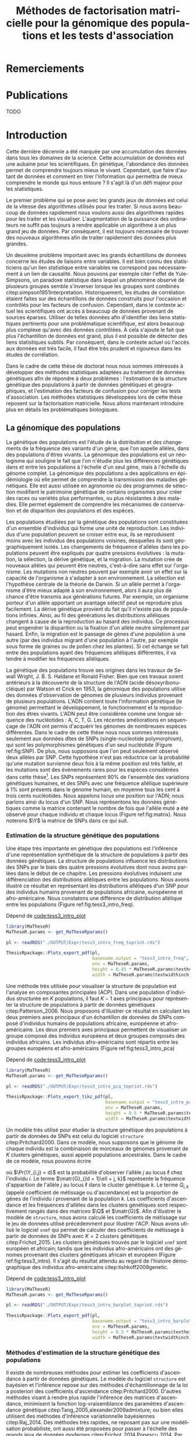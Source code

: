 # -*- coding: utf-8 -*-
# -*- mode: org -*-
# -*- (load "./these-publish.el") -*-

#+TITLE: Méthodes de factorisation matricielle pour la génomique des populations et les tests d'association
#+AUTHOR:      Kevin Caye
#+LANGUAGE: fr
#+STARTUP: overview indent inlineimages logdrawer
#+OPTIONS: H:6 author:nil email:nil creator:nil timestamp:nil skip:nil toc:t ^:nil
#+TAGS: noexport(n) deprecated(d)
#+EXPORT_SELECT_TAGS: export
#+EXPORT_EXCLUDE_TAGS: noexport
#+COLUMNS: %25ITEM %TODO %3PRIORITY %TAGS
#+SEQ_TODO: TODO(t!) STARTED(s!) WAITING(w!) RUNNING(r!) DEBUG(g!) APPT(a!) | DONE(d!) CANCELLED(c!) DEFERRED(f!)
#+LaTeX_CLASS: these
#+latex_header: \usepackage[citestyle=authoryear-icomp, bibstyle=authoryear, hyperref=true,backref=true,maxcitenames=2,url=true,backend=biber,natbib=true]{biblatex}
#+latex_header: \addbibresource{biblio.bib}
#+LATEX_HEADER: \input{packages.tex}
#+LATEX_HEADER: \input{setup.tex}
#+LATEX_HEADER: \input{notations.tex}
#+HTML_MATHJAX: align: left indent: 5em tagside: left font: Neo-Euler

#+PROPERTY: header-args :exports none :eval no-export

#  LocalWords:  methylation polymorphism nucleotide Frobenius invertible SNP
#  LocalWords:  preprocessing dataset RidgeLFMM LassoLFMM hyperparamètre LFMM

# #+BEGIN_QUOTE
# In Code we trust, all others bring data.
# –William Edwards Deming (1900-1993).
# #+END_QUOTE

#+BEGIN_EXPORT latex
 \baselineskip 0.8cm
 \frontmatter
#+END_EXPORT

* Workenv                                                          :noexport:
** emacs
** R
#+BEGIN_SRC R
  ## CRAN
  install.packages("tidyverse")
  install.packages("extrafont")
  install.packages("Devtools")
  install.packages("testthat")
  install.packages("foreach")
  install.packages("RSpectra")
  install.packages("doParallel")
  install.packages("DescTools")
  install.packages("roxygen2")
  install.packages("VennDiagram")
  install.packages("ggmap")
  install.packages("pBrackets") 
  install.packages("rvest")
  install.packages("raster")
  install.packages('printr')
  install.packages("units", configure.args = "--with-udunits2-include=/usr/include/udunits2")
  install.packages("ggforce")
  install.packages("scatterpie")
  install.packages("sp")
  install.packages("raster")
  install.packages("rgeos")
  install.packages("rasterVis")
  install.packages("fields")

  ## output to document
  install.packages("ascii")
  install.packages("xtable")
  install.packages("latex2exp")
  install.packages("kableExtra")
  install.packages("knitr")

  ## bioconductor
  source("https://bioconductor.org/biocLite.R")
  biocLite("matter", ask = FALSE)
  biocLite("qvalue",ask = FALSE)
  biocLite("biomaRt",ask = FALSE)
  biocLite("LEA",ask = FALSE)
  biocLite("impute",ask = FALSE)
  biocLite("sva",ask = FALSE)
  ## biocLite("IlluminaHumanMethylation450kanno.ilmn12.hg19", ask = FALSE)

  install.packages("cate")
  install.packages("FAMT")
  install.packages("xgboost")


  ## github
  devtools::install_github("privefl/bigsnpr")
  devtools::install_github("bcm-uga/pcadapt")
  devtools::install_github("perishky/meffil") ## cpG site annotation


  ## my pkgs
  devtools::install_github("cayek/MaTheseR/Rpackage")
  devtools::install_github("cayek/Thesis/ThesisRpackage")
  devtools::install_github("bcm-uga/tess3_encho_sen")
  devtools::install_github("bcm-uga/lfmm")
#+END_SRC
** Ligne de commande
*** ms
*** plink
*** vep
#+NAME: code:install_vep
#+CAPTION: Dépend de 
#+begin_src shell
  cd BiocompSoftware
  git clone https://github.com/Ensembl/ensembl-vep.git
  cd ensembl-vep
  perl INSTALL.pl
#+end_src

*RMK :* J'ai ddl les cache
- =47 : homo_sapiens_vep_89_GRCh38.tar.gz=

** python

* Remerciements
* Publications

TODO

#+BEGIN_EXPORT latex
\mainmatter
#+END_EXPORT

* Introduction
:PROPERTIES:
:header-args: :cache no :eval no-export :results output :exports none :session *krakR* :dir /scp:cayek@krakenator:~/Projects/Thesis/MaThese/
:END:
:LOGBOOK:
- Note taken on [2017-10-02 lun. 10:04] \\
  Source : 
  - [[https://fr.wikipedia.org/wiki/Paradoxe_de_Simpson][Paradoxe de Simpson]]
- Note taken on [2017-09-18 lun. 16:47] \\
  L'objectif de l'intro : 
  - expliquer le contexte et la problématique client
  - on doit sortir de l'intro en ayant compris qu'on va présenter des méthodes
    statistique pour estimer la structure de population et pour les étude d'association
- Note taken on [2017-07-18 Tue 15:11] \\
  une remarque en passant: l'intro est pour moi la place pour définir le contexte
  général, les mots du titre, la pbq et le plan qui y répond ! 
  Ce n'est pas la que je fait un état de l'art. L'état de l'art est dans les deux
  grosse partis ! C'est deux grosse parties sont indépendantes l'une de l'autre !
  Donc si il y a des répétition, tant pis !!
- Note taken on [2017-06-09 ven. 16:37] \\
  Il faut que j'ai travailler sur deux méthodes ! Les deux répondes à deux
  problématique différentes et le tout s'inscrit dans un besoin t'outils adapté à
  la génétique du 21ieme siecle !!
- Note taken on [2017-06-09 Ven 11:44] \\
  dans l'intro il faut que je motive la problématique !! et le plan répond a cette
  problématique.
- Note taken on [2017-09-13 mer. 10:33] \\
  Biblio: 
  - cite:slides_sfds2015_saporta
  - cite:endOfTheory
  - [[http://callingbullshit.org/syllabus.html#Statistical][Calling Bullshit: Data Reasoning for the Digital Age]]
  - [[http://freakonometrics.hypotheses.org/19023][BIG DATA : PASSER D’UNE ANALYSE DE CORRÉLATION À UNE INTERPRÉTATION
    CAUSALE]] : je suis pas d'accord avec ce qu'il dit (je pense pas qu'il sache
    vraiment de quoi il parle). Il vent l'inférence causale. Faut que je
    comprenne en quoi l'inference causale permet de trouver des lien de
    causalité, c'est juste des modèles avec plus de variable non ?
- Note taken on [2017-06-09 Ven 11:47] \\
  c'est un context de fouille de données trop grosse !! Il faut amener de
  l'information à un niveau inteligible.
- Note taken on [2017-06-05 Mon 10:38] \\
  Ca peut etre cool de replacer le context historique en partant de la niasance
  des stats (fisher etc) et de faire le parallele avec maintenant pour on a
  suffisament de données pour se rendre compte que nos test d'hypothèse sont faux
  :D et la on fait le lien avec les tests d'hypothèe multiple....
:END:

Cette dernière décennie a été marquée par une accumulation des données dans tous
les domaines de la science. Cette accumulation de données est une aubaine pour
les scientifiques. En génétique, l'abondance des données permet de comprendre
toujours mieux le vivant. Cependant, que faire d'autant de données et comment en
tirer l'information qui permettra de mieux comprendre le monde qui nous entoure
? Il s'agit là d'un défi majeur pour les statistiques.

Le premier problème qui se pose avec les grands jeux de données est celui de la
vitesse des algorithmes utilisés pour les traiter. Si nous avons beaucoup de
données rapidement nous voulons aussi des algorithmes rapides pour les traiter
et les visualiser. L'augmentation de la puissance des ordinateurs ne suffit pas
toujours à rendre applicable un algorithme à un plus grand jeu de données. Par
conséquent, il est toujours nécessaire de trouver des nouveaux algorithmes afin
de traiter rapidement des données plus grandes.

Un deuxième problème important avec les grands échantillons de données concerne
les études de liaisons entre variables. Il est bien connu des statisticiens
qu'un lien statistique entre variables ne correspond pas nécessairement à un
lien de causalité. Nous pouvons par exemple citer l'effet de Yule-Simpsons, un
paradoxe statistique dans lequel un phénomène observé de plusieurs groupes
semble s'inverser lorsque les groupes sont combinés
citep:simpson1951interpretation. Historiquement, les études de corrélation
étaient faites sur des échantillons de données construits pour l'occasion et
contrôlés pour les facteurs de confusion. Cependant, dans le contexte actuel les
scientifiques ont accès à beaucoup de données provenant de sources éparses.
Utiliser de telles données afin d'identifier des liens statistiques pertinents
pour une problématique scientifique, est alors beaucoup plus complexe qu'avec
des données contrôlées. À cela s'ajoute le fait que plus l'échantillon de
données est grand, plus il est possible de détecter des liens statistiques
subtils. Par conséquent, dans le contexte actuel où l'accès aux données est très
facile, il faut être très prudent et rigoureux dans les études de corrélation.

Dans le cadre de cette thèse de doctorat nous nous sommes intéressés à
développer des méthodes statistiques adaptées au traitement de données
génétiques afin de répondre à deux problèmes : l'estimation de la structure
génétique des populations à partir de données génétiques et géographiques, et
l'estimation des facteurs de confusion pour corriger les tests d'association.
Les méthodes statistiques développées lors de cette thèse reposent sur la
factorisation matricielle. Nous allons maintenant introduire plus en détails les
problématiques biologiques.

** La génomique des populations
:LOGBOOK:
- Note taken on [2017-10-02 lun. 10:24] \\
  Source : 
  - [[https://fr.wikipedia.org/wiki/Acide_d%25C3%25A9soxyribonucl%25C3%25A9ique][Acide désoxyribonucléique wiki]]
- Note taken on [2017-09-18 lun. 15:28] \\
  rmk : reproduction au hasard des individus : c'est à dire qu'on ne sait pas qui
  se repruidit avec qui !! et ca ca fait que "par hasard" (comprendre sans qu'on
  puisse l'expliquer car on ne peut pas observer tout le processus) certain allele
  se fixe ou disparaisse.
- Note taken on [2017-09-13 mer. 11:00] \\
  Biblio: 
  - [[https://fr.wikipedia.org/wiki/G%25C3%25A9n%25C3%25A9tique_des_populations#D.C3.A9finition_de_la_population][wiki : Génétique des populations]]
  - [[https://en.wikipedia.org/wiki/Evolutionary_pressure][wiki : Evolutionary pressure]]
  - [[https://en.wikipedia.org/wiki/Population_genetics][wiki : Population genetics]]
  - [[http://www.institutlejeune.org/Trisomie-21-et-autres-pathologies-genetiques/les-decouvertes-sur-la-genetique-en-quelques-dates.html][génétique dates]]
  - [[https://fr.wikipedia.org/wiki/S%25C3%25A9quen%25C3%25A7age_de_l%2527ADN#S.C3.A9quen.C3.A7age_haut_d.C3.A9bit_.28HTS.29][wikipedia sequencage de l'adn]]
  - [[https://fr.wikipedia.org/wiki/Polymorphisme_nucl%25C3%25A9otidique][SNP]]
- Note taken on [2017-06-07 Mer 14:42] \\
  - analyse de la structure de variance covariance: PCA
  - analyse de la structure de population: structure, snmf, etc

  En faite je ne vais def ca ici ! c'est juste le genet des pops ici !!
  - ewas: refactor
  - gwas: gemma etc
  - eas: ...
:END:
<<intro_genet>>

La génétique des populations est l'étude de la distribution et des changements
de la fréquence des variants d'un gène, que l'on appelle allèles, dans des
populations d'êtres vivants. La génomique des populations est un néologisme qui
souligne le fait que l'on n'étudie plus les différences génétiques dans et entre
les populations à l'échelle d'un seul gène, mais à l'échelle du génome complet.
La génomique des populations a des applications en épidémiologie où elle permet
de comprendre la transmission des maladies génétiques. Elle est aussi utilisée
en agronomie où des programmes de sélection modifient le patrimoine génétique de
certains organismes pour créer des races ou variétés plus performantes, ou plus
résistantes à des maladies. Elle permet également de comprendre les mécanismes
de conservation et de disparition des populations et des espèces.

Les populations étudiées par la génétique des populations sont constituées d'un
ensemble d'individus qui forme une unité de reproduction. Les individus d'une
population peuvent se croiser entre eux, ils se reproduisent moins avec les
individus des populations voisines, desquelles ils sont géographiquement isolés.
Les changements de fréquence d'allèles dans les populations peuvent être
expliqués par quatre pressions évolutives : la mutation, la sélection, la dérive
génétique, et la migration. La mutation crée de nouveaux allèles qui peuvent
être neutres, c'est-à-dire sans effet sur l'organisme. Les mutations non neutres
peuvent par exemple avoir un effet sur la capacité de l'organisme à s'adapter à
son environnement. La sélection est l'hypothèse centrale de la théorie de
Darwin. Si un allèle permet à l'organisme d'être mieux adapté à son
environnement, alors il aura plus de chance d'être transmis aux générations
futures. Par exemple, un organisme porteur d'un allèle apportant un avantage
sélectif peut se reproduire plus facilement. La dérive génétique provient du
fait qu'il n'existe pas de populations infinies. Ainsi, au fil des générations
les distributions alléliques changent à cause de la reproduction au hasard des
individus. Ce processus peut engendrer la disparition ou la fixation d'un allèle
neutre simplement par hasard. Enfin, la migration est le passage de gènes d'une
population à une autre (par des individus migrant d'une population à l'autre,
par exemple sous forme de graines ou de pollen chez les plantes). Si cet échange
se fait entre des populations ayant des fréquences alléliques différentes, il va
tendre à modifier les fréquences alléliques.

La génétique des populations trouve ses origines dans les travaux de Sewall
Wright, J. B. S. Haldane et Ronald Fisher. Bien que ces travaux soient
antérieurs à la découverte de la structure de l'ADN (acide désoxyribonucléique)
par Watson et Crick en 1953, la génomique des populations utilise des données
d'observation de génomes de plusieurs individus provenant de plusieurs
populations. L'ADN contient toute l'information génétique (le génome) permettant
le développement, le fonctionnement et la reproduction des êtres vivants. L'ADN
peut être considérée comme une longue séquence des nucléotides : A, C, T, G. Les
récentes améliorations en séquençage de l'ADN ont permis d'acquérir les génomes
de nombreuses espèces différentes. Dans le cadre de cette thèse nous nous sommes
intéressés seulement aux données dîtes de SNPs (single-nucleotide polymorphism),
qui sont les polymorphismes génétiques d'un seul nucléotide (Figure
ref:fig:SNP). De plus, nous supposons que l'on peut seulement observé deux
allèles par SNP. Cette hypothèse n'est pas réductrice car la probabilité qu'une
mutation survienne deux fois à la même position est très faible, et les
mutations sont des évènements rares pour les espèces considérées dans cette
thèse[fn:mutation]. Les SNPs représentent $90 \%$ de l'ensemble des variations
génétiques humaines, et des SNPs avec une fréquence allélique supérieure à $1
\%$ sont présents dans le génome humain, en moyenne tous les cent à trois cents
nucléotides. Nous appelons locus une position sur l'ADN; nous parlons ainsi du
locus d'un SNP. Nous représentons les données génétiques comme la matrice
contenant le nombre de fois que l'allèle muté a été observé pour chaque individu
et chaque locus (Figure ref:fig:matrix). Nous noterons $\Y$ la matrice de SNPs
dans ce qui suit.

#+BEGIN_EXPORT latex
\begin{figure}[!h]
  \centering
  ADNs \left \{\begin{tabular}{cccccccc}
                \cdots & G & A & \cellcolor{blue!25} T & C & C & \cdots & \cdots \\
                \cdots & G & A & \cellcolor{blue!25} A & C & C & \cdots & \cdots \\
                \cdots & G & A & \cellcolor{blue!25} A & C & C & \cdots & \cdots \\
                \cdots & G & A & \cellcolor{blue!25} T & C & C & \cdots & \cdots \\
                \cdots & G & A & \cellcolor{blue!25} T & C & C & \cdots & \cdots 
              \end{tabular}
              
              \caption{{\bf Illustration d'un SNP.} Le nucléotide différent
                entre les séquences est un SNP.}
\label{fig:SNP}
\end{figure}
#+END_EXPORT

#+BEGIN_EXPORT latex
\begin{figure}[!h]
  \centering
$ \Y = 
\begin{bmatrix}
  0      & 1    &  2    & 2& \cdots      & \cdots & \cdots \\
  1      & 1    &  0    &1& \cdots      & \cdots    &  \cdots \\
  \vdots      & \vdots    &  \vdots    & \vdots     & \cdots   & \cdots    &  \cdots \\
  \vdots      & \vdots    &  \vdots    & \vdots     & \cdots   & \cdots    &  \cdots \\
  0      & 0    &  2    &0& \cdots      & \cdots    &  \cdots \\
\end{bmatrix}
$
\caption{{\bf Illustration d'une matrice de SNPs pour une espèce diploïde.}
  Chaque élément de la matrice est le nombre de fois que l'allèle muté est
  observé pour un individu donné à un locus donné.}
\label{fig:matrix}
\end{figure}
#+END_EXPORT

[fn:mutation] Le taux de mutation chez l'Humain est environ $0.5 \times
10^{-9}$.
*** Estimation de la structure génétique des populations
:LOGBOOK:
CLOCK: [2017-10-06 ven. 13:01]--[2017-10-06 ven. 13:26] =>  0:25
:END:

Une étape très importante en génétique des populations est l'inférence d'une
représentation synthétique de la structure de populations à partir des données
génétiques. La structure de populations influence les distributions des SNPs par
le biais des quatre pressions évolutives dont nous avons parlées dans le début
de ce chapitre. Les pressions évolutives induisent une différenciation des
distributions alléliques entre les populations. Nous avons illustré ce résultat
en représentant les distributions alléliques d'un SNP pour des individus humains
provenant de populations africaine, européenne et afro-américaine. Nous
constatons une différence de distribution allélique entre les populations
(Figure ref:fig:tess3_intro_freq).

#+NAME: code:intro_freq_print
#+CAPTION: Dépend de [[code:tess3_intro_plot]]
#+begin_src R :session *R* :dir ~/Projects/Thesis/MaThese/ :results silent
  library(MaTheseR)
  MaTheseR.params <- get_MaTheseRparams()

  pl <- readRDS("./OUTPUT/Expr/tess3_intro_freq_toprint.rds")

  ThesisRpackage::Plots_export_pdf(pl,
                                   basename.output = "tess3_intro_freq",
                                   env = MaTheseR.params,
                                   height = 0.45 * MaTheseR.params$textheightinch,
                                   width = MaTheseR.params$textwidthinch)
#+end_src
#+BEGIN_EXPORT latex
\begin{figure}[h]
\centering
\includegraphics{./OUTPUT/Rplots/tess3_intro_freq.pdf}
\caption{{\bf Différenciation allélique entre des populations}. Distribution des
  allèles du SNP rs17066888 dans des populations européenne, africaine et
  afro-américaine.}
\label{fig:tess3_intro_freq}
\end{figure}
#+END_EXPORT

Une méthode très utilisée pour visualiser la structure de population est
l'analyse en composantes principales (ACP). Dans une population d'individus
structurée en $K$ populations, il faut $K-1$ axes principaux pour représenter la
structure de populations à partir de données génétiques citep:Patterson_2006.
Nous proposons d'illustrer ce résultat en calculant les deux premiers axes
principaux d'un échantillon de données de SNPs composé d'individus humains de
populations africaine, européenne et afro-américaine. Les deux premiers axes
principaux permettent de visualiser un groupe composé des individus européens et
deux groupes composés des individus africains. Les individus afro-américains
sont répartis entre les groupes européens et afro-américains (Figure
ref:fig:tess3_intro_pca)

#+NAME: code:intro_pca_print
#+CAPTION: Dépend de [[code:tess3_intro_plot]]
#+begin_src R :session *R* :dir ~/Projects/Thesis/MaThese/ :results silent
  library(MaTheseR)
  MaTheseR.params <- get_MaTheseRparams()

  pl <- readRDS("./OUTPUT/Expr/tess3_intro_pca_toprint.rds")

  ThesisRpackage::Plots_export_tikz_pdf(pl,
                                        basename.output = "tess3_intro_pca",
                                        env = MaTheseR.params,
                                        height = 0.5 * MaTheseR.params$textheightinch,
                                        width = MaTheseR.params$textwidthinch)
#+end_src
#+BEGIN_EXPORT latex
\begin{figure}[h]
\centering
\includegraphics{./OUTPUT/Rplots/tess3_intro_pca.pdf}
\caption{{\bf Visualisation de la structure de population avec l'ACP.} Scores
  des deux premières composantes principales calculées sur des données de SNPs
  d'invidus humains de populations européenne, africaine et afro-américaine.}
\label{fig:tess3_intro_pca}
\end{figure}
#+END_EXPORT

Un modèle très utilisé pour étudier la structure génétique des populations à
partir de données de SNPs est celui du logiciel =structure= citep:Pritchard2000.
Dans ce modèle, nous supposons que le génome de chaque individu est la
combinaison de morceaux de génomes provenant de $K$ clusters génétiques, aussi
appelé populations ancestrales. Dans le cadre de ce modèle, nous pouvons écrire
\begin{equation}
\label{eq:structure}
\Pr(\Y_{i,\ell} = j) = \sum_{k = 1}^{K} \matr{G}_{(d + 1)\ell + j, k} \Q_{i,k},
\end{equation}
où $\Pr(\Y_{i,j} = d)$ est la probabilité d'observer l'allèle $j$ au locus
$\ell$ chez l'individu $i$. Le terme $\matr{G}_{(d + 1)\ell + j, k}$ représente la
fréquence d'apparition de l'allèle $j$ au locus $\ell$ dans le cluster génétique
$k$. Le terme $Q_{i,k}$ (appelé coefficient de métissage ou d'ascendance) est la
proportion de gènes de l'individu $i$ provenant de la population $k$. Les
coefficients d'ascendance et les fréquences d'allèles dans les clusters
génétiques sont respectivement rangés dans des matrices $\Q$ et $\matr{G}$. Afin
d'illustrer le modèle de =structure=, nous avons calculé les coefficients de
métissage sur le jeu de données utilisé précédemment pour illustrer l'ACP. Nous
avons utilisé le logiciel =snmf= qui permet de calculer des coefficients de
métissage à partir de données de SNPs avec $K = 2$ clusters génétiques
citep:Frichot_2015. Les clusters génétiques trouvés par le logiciel =snmf= sont
européen et africain; tandis que les individus afro-américains ont des génomes
provenant des clusters génétiques africain et européen (Figure
ref:fig:tess3_intro). Il s'agit du résultat attendu au regard de l'histoire
démographique des individus afro-américains citep:tishkoff2009genetic.

#+NAME: code:intro_pca_print
#+CAPTION: Dépend de [[code:tess3_intro_plot]]
#+begin_src R :session *R* :dir ~/Projects/Thesis/MaThese/ :results silent
  library(MaTheseR)
  MaTheseR.params <- get_MaTheseRparams()

  pl <- readRDS("./OUTPUT/Expr/tess3_intro_barplot_toprint.rds")

  ThesisRpackage::Plots_export_pdf(pl,
                                   basename.output = "tess3_intro_barplot",
                                   env = MaTheseR.params,
                                   height = 0.3 * MaTheseR.params$textheightinch,
                                   width = MaTheseR.params$textwidthinch)
#+end_src
#+BEGIN_EXPORT latex
\begin{figure}[h]
\centering
\includegraphics{./OUTPUT/Rplots/tess3_intro_barplot.pdf}
\caption{{\bf Coefficients de métissage.} Estimation par le logiciel
  \texttt{snmf} des coefficients de métissage pour un jeu de données composé
  d'individus humains provenant de populations européenne, africaine et
  afro-américaine.}
\label{fig:tess3_intro}
\end{figure}
#+END_EXPORT


**** Scripts                                                    :noexport:
***** DONE Africain Européen et Afro américain 
CLOSED: [2017-09-14 jeu. 11:38]
:LOGBOOK:
- State "DONE"       from "STARTED"    [2017-09-14 jeu. 11:38]
- State "STARTED"    from              [2017-09-06 mer. 10:45]
:END:

Tuto pour les piechart : [[https://guangchuangyu.github.io/2016/12/scatterpie-for-plotting-pies-on-ggplot/][here]]

#+NAME: code:tess3_intro
#+CAPTION: Dépend de [[code:1000g_G_prunned_bigsnpr]]
#+begin_src R :results output :exports both
  library("tidyverse")
  library(tess3r)
  library(MaTheseR)
  library(ggplot2)
  MaTheseR.params <- get_MaTheseRparams()

  expr <- list()

  ## 1000Genome dataset
  Y <- readRDS("./Data/1000Genomes/Phase3/G_prunned.rds")
  dim(Y)
  indiv.df <- readRDS("./Data/1000Genomes/Phase3/indiv_df.rds") %>%
    dplyr::filter(sample %in% rownames(Y))
  dim(indiv.df)

  ## filter indiv
  indiv.df <- indiv.df %>%
    dplyr::filter(pop %in% c("GBR","YRI", "LWK", "ASW", "TSI"))
  Y <- Y[indiv.df$sample,]

  ## remove NA
  na.cols <- apply(Y, 2, anyNA)
  Y <- Y[,!na.cols]
  dim(Y)

  ## remove no sd
  sd.cols <- apply(Y, 2, sd)
  sd.cols %>% length()
  mean(sd.cols == 0)
  Y <- Y[,sd.cols != 0]
  dim(Y)

  ## test
  rownames(Y) %in% indiv.df$sample %>% mean()
  indiv.df$sample %in% rownames(Y) %>% mean()

  ## compute PCA
  library(RSpectra)
  A <- scale(Y)
  expr$svd.res <- RSpectra::svds(A = A, k = 10)

  ## compute Fst and snms
  dat <- list(G = Y)
  snmf.res <- sNMFMethod(K = 2) %>% fit(dat)
  expr$G <- snmf.res$G
  expr$Q <- snmf.res$Q
  expr$fst <- ComputeFst(expr$Q, expr$G, 3)

  ## keep info on dataset
  expr$indiv.df <- indiv.df


  ## find a snps to show
  id <- order(expr$fst, decreasing = TRUE)[50000]
  expr$freq.df <- expr$indiv.df %>%
    mutate(snps = dat$G[,id]) %>%
    group_by(pop) %>%
    dplyr::summarise(freq = mean(snps) / 2)
  expr$freq.df
  expr$snps.rs <- colnames(Y)[id]

  ## save
  save_expr(expr, "tess3_intro.rds")
#+end_src

#+NAME: code:tess3_intro_plot
#+CAPTION: Dépend de [[code:tess3_intro]]
#+begin_src R :session *R* :dir ~/Projects/Thesis/MaThese
  library("tidyverse")
  library(tess3r)
  library(cowplot)
  library(MaTheseR)
  library(grid)
  library(pBrackets) 
  library(scatterpie)
  MaTheseR.params <- get_MaTheseRparams()
  gtheme <- MaTheseR.params$gtheme


  expr <- readRDS("./OUTPUT/Expr/tess3_intro.rds")

  ## plot pca
  toplot <- as_tibble(expr$svd.res$u) %>%  cbind(expr$indiv.df) %>%
    mutate(population = pop)
  toplot$population[toplot$super_pop == "EUR"] <- "europ\\'eenne"
  toplot$population[toplot$pop %in% c("YRI", "LWK")] <- "africaine"
  toplot$population[toplot$pop %in% c("ASW")] <- "afro-am\\'ericaine"
  pl <- ggplot(toplot, aes(x = V1, y = V2, color = population)) +
    geom_point() +
    xlab("Composante principale 1") +
    ylab("Composante principale 2") +
    MaTheseR.params$gtheme +
    theme(legend.position = "bottom")
  pl
  save_plot_png(pl, "tess3_intro_pca.png")
  save_expr(pl, "tess3_intro_pca_toprint.rds")

  ## plot freq
  ## get location
  toplot <- expr$indiv.df %>%
    dplyr::distinct(pop) %>%
    mutate(citie = NA)
  toplot[toplot$pop == "LWK",]$citie = "Kenya"
  toplot[toplot$pop == "YRI",]$citie = "Nigeria"
  toplot[toplot$pop == "ASW",]$citie = "New-york"
  toplot[toplot$pop == "TSI",]$citie = "Italia"
  toplot[toplot$pop == "GBR",]$citie = "England"
  toplot <- cbind(toplot, ggmap::geocode(toplot$citie))

  ## frequencie
  toplot <- toplot %>%
    inner_join(expr$freq.df, by = c("pop"))
  toplot <- toplot %>%
    mutate(`allèle 1` = freq, `allèle 2` = 1 - freq)

  mapWorld <- borders("world", colour="gray50", fill="gray50") # create a layer of borders
  map.world <- ggmap::get_map(location = "world")
  pl <- ggplot(toplot, aes(x = lon, y = lat, color = pop)) +
    mapWorld +
    MaTheseR.params$gtheme +
    scale_size_continuous(guide = FALSE) +
    xlab("Longitude") +
    ylab("Latitude")
  pl.res <- pl + geom_scatterpie(aes(x = lon, y = lat, r = 8), data = toplot, cols = c("allèle 1", "allèle 2")) +
    guides(fill = guide_legend(title = paste0("SNP ", expr$snps.rs))) +
    scale_fill_manual(values = c("steelblue", "lightgreen")) +
    theme(legend.position="bottom")

  save_plot_png(pl.res, "tess3_intro_freq.png")
  save_expr(pl.res, "tess3_intro_freq_toprint.rds")

  ## barplot
  expr$indiv.df$pop %>% unique()
  ## ordering
  expr$indiv.df$pop %>% unique()
  breaks <- 1:3
  Q <- expr$Q[expr$indiv.df$pop %in% c("YRI"), ]
  Q <- expr$Q[expr$indiv.df$pop %in% c("GRB","TSI"), ] %>% rbind(Q)
  Q <- expr$Q[expr$indiv.df$pop %in% c("ASW"), ] %>% rbind(Q)
  toplot <- data.frame(Q, index = 1:nrow(Q)) %>% reshape2::melt(id = "index") %>%
    dplyr::mutate(`Cluster génétique` = factor(variable, labels = c("européen",
                                                                    "africain")))

  brplot <- ggplot(toplot, aes(x = index, y = value)) +
    geom_bar(stat = "identity", aes(color =`Cluster génétique` , fill = `Cluster génétique`)) +
    xlab("Individus") +
    ylab("Coefficient\nde métissage") +
    scale_y_continuous(breaks = c(0.0,0.5,1.0)) +
    gtheme + 
    theme(legend.position="bottom",
          axis.ticks.x = element_blank()) +
    scale_x_continuous("",breaks=c(24, 110, 220), labels=c("Afro-américains",
                                                           "Eropéens",
                                                           "Africains"
                                                           ))
  brplot
  ## if i want for bracket https://stackoverflow.com/questions/7001799/ggplot2-curly-braces-on-an-axis

  save_plot_png(brplot, "tess3_intro_barplot.png")
  save_expr(brplot, "tess3_intro_barplot_toprint.rds")

  ## gather plots
#+end_src

#+RESULTS:
[[./OUTPUT/Rplots/tess3_intro_pca.png]]
[[./OUTPUT/Rplots/tess3_intro_freq.png]]
[[./OUTPUT/Rplots/tess3_intro_barplot.png]]

*** Méthodes d'estimation de la structure génétique des populations

Il existe de nombreuses méthodes pour estimer les coefficients d'ascendance à
partir de données génétiques. Le modèle du logiciel =structure= est bayésien et
l'inférence repose sur des méthodes d'échantillonnage de la loi a posteriori des
coefficients d'ascendance citep:Pritchard2000. D'autres méthodes visant à rendre
plus rapide l'inférence des matrices d'ascendance, minimisent la fonction
log-vraisemblance des paramètres d'ascendance génétique
citep:Tang_2005,alexander2009admixture; ou bien elles utilisent des méthodes
d'inférence variationnelle bayésiennes citep:Raj_2014. Des méthodes très
rapides, ne reposant pas sur une modélisation probabiliste, ont aussi été
proposées pour passer à l'échelle des grands jeux de données modernes
citep:Frichot_2014,Popescu_2014. Par ailleurs, de nombreuses méthodes utilisent
l'information spatiale individuelle afin d'améliorer l'estimation de
l'ascendance génétique et de localiser les clusters génétiques dans l'espace.
Des méthodes ont ajouter l'information géographique au modèle bayésien de
=structure= citep:CHEN_2007,Corander2008,GUEDJ_2011. Cependant, les méthodes
bayésiennes repose sur de nombreuse hypothèses et passe plus difficilement à
l'échelle des grands jeux de données. Aucune méthode non basée sur un modèle
probabiliste n'a été proposé pour l'inférence spatiale des coefficients
d'ascendance. Nous résumons les méthodes d'inférence des coefficients
d'ascendance génétique dans la Table [[table:tess3_etat_art]]

#+LATEX: \rowcolors[]{2}{contiYellow!5}{contiYellow!20}
#+ATTR_LATEX: :align l|p{5cm}lp{5.5cm}|p{5.5cm} :float sideways
#+NAME: table:tess3_etat_art
#+CAPTION: *Méthodes d'estimation de coéficients d'ascendance non spatial et spatial.* La méthodes TESS3-AQP/APLS sont présentées dans cette thèse.
|---------------+-----------------------------------------------------+----------+--------------------------------------------------+---------------------------------------------|
| Méthode       | Modèle                                              | Spatiale | Algorithme                                       | Référence                                   |
|---------------+-----------------------------------------------------+----------+--------------------------------------------------+---------------------------------------------|
| STUCTURE      | bayésien                                            | non      | MCMC                                             | citet:Pritchard2000,Falush1567              |
| FRAPPE        | vraisemblance                                       | non      | EM                                               | citet:Tang_2005                             |
| TESS          | bayésien                                            | oui      | MCMC                                             | citet:CHEN_2007                             |
| GENELAND      | bayésien                                            | oui      | MCMC                                             | citet:phdGuedj                              |
| BAPS          | bayésien                                            | oui      | optimisation stochastique                        | citet:Corander2008                          |
| ADMIXTURE     | vraisemblance                                       | non      | optimisation quasi-Newton alterné                | citet:alexander2009admixture,Alexander_2011 |
| fastStructure | bayésien                                            | non      | inférence variationnelle bayésienne              | citet:Raj_2014                              |
| PSIKO         | PCA                                                 | non      | SVD (singular value decompsition)                | citet:Popescu_2014                          |
| sNMF          | factorisation matricielle parcimonieuse             | non      | optimisation quadratique alterné avec projection | citet:Frichot_2014                          |
| TESS3-AQP     | factorisation matricielle régularisé sur graphe     | oui      | optimisation quadratique alterné                 |                                             |
| TESS3-APLS    | factorisation matricielle régularisé sur graphe     | oui      | moindres carré alterné projeté                   |                                             |
| conStruct     | bayésien                                            | oui      | MCMC                                             | citet:Bradburd189688                        |

** Tests d'association
:LOGBOOK:
- Note taken on [2017-09-18 lun. 16:54] \\
  Biblio:
  - [[http://www.pourlascience.fr/ewb_pages/a/article-des-correlations-a-la-causalite-32960.php][Des corrélations à la causalité]]
  -
- Note taken on [2017-08-22 mar. 09:56] \\
  parler des méthode classsique pour controlé l hétérogénéité en stat (experience
  jardin commum, vidéo les stat expliqué a mon chat :D)
:END:

Un problème fondamental en science du vivant consiste à détecter les relations
de causalité qui existent entre des événements. En statistique, un événement est
modélisé par une variable aléatoire. Il est seulement possible de détecter des
liens statistiques entre les variables aléatoires; on parle alors d'étude de
corrélations. La corrélation renseigne sur les probabilités jointes des
variables aléatoires en question. Dans un cadre statistique, nous parlons de
tests d'association lorsque l'on cherche à identifier des corrélations entre des
variables aléatoires.

Les tests d'association sont très utilisés en génétique pour comprendre les
fonctions des gènes. Par exemple, on peut chercher quels SNPs sont corrélés à
une maladie pour comprendre les causes génétiques de celle-ci. Cependant, comme
nous l'avons vu dans la partie précédente, il existe de nombreux facteurs
responsables de la diversité génétique. Quand les facteurs de variation du
génome sont corrélés à la variable d'étude (la maladie par exemple), alors les
études d'association sont faussées. On observe en général une augmentation du
nombre de gènes associés à la variable d'étude. Une telle situation n'est pas
souhaitable car bien qu'il s'agisse de corrélations, il ne s'agit pas de
corrélations intéressantes pour l'étude biologique. Nous expliquons maintenant
plus en détail ce que sont les facteurs de confusion dans les études
d'association.

*** Les facteurs de confusion
<<sec:fact_conf>>

Basées sur l'analyse de la corrélation, les études d'association sont
confrontées aux problèmes des facteurs de confusion et de la causalité. En effet
lorsque l'on détecte une corrélation entre deux variables, cela n'implique pas
nécessairement qu'il y a un lien de causalité entre celles-ci. Le lien de
causalité entre les deux variables peut être bien plus complexe et notamment
impliquer des liens avec d'autres variables non observées. En particulier, il
est possible de conclure à une association entre deux variables alors qu'elles
sont associées à une autre variable non considérée dans l'étude. On appelle
alors la variable non observée un facteur de confusion. La figure
[[graph:conf_factor]] illustre cette situation. Le problème des facteurs de
confusion est connu depuis longtemps. En effet, on le retrouve déjà dans
l'ouvrage /The Design of Experiment/ de Ronald Fisher qui introduisit entre
autre le concept d'hypothèse nulle en statistique citep:fisher1937design. Dans
cette thèse nous nous intéressons aux études d'association à très grande
échelle. Nous avons d'une part des observations de $\Ycol$ variables sur $\Yrow$
individus rassemblées dans une matrice $\Y$ de taille $\Yrow \times \Ycol$, et
en général $\Ycol$ est très grand devant $\Yrow$. Nous avons d'autre part
l'observation d'une variable sur les mêmes $\Xrow$ individus que l'on rassemble
dans une matrice $\X$, de taille $\Xrow \times 1$. L'objectif est alors de
trouver parmi les $\Ycol$ variables $\Y$ celles qui sont associées à $\X$. Nous
supposons de plus qu'il existe un certain nombre de variables non observées qui
permettent d'expliquer les variations de $\Y$. Ces variables non observées, que
l'on appellera variables latentes, sont potentiellement des facteurs de
confusion pour l'étude d'association entre les matrices $\Y$ et $\X$. Les
variables latentes sont potentiellement corrélées à $\X$; il faut donc les
prendre en compte dans l'étude d'association.

#+NAME: code:conf_factor
#+BEGIN_SRC dot :file Figures/conf_factor.png :exports results :eval no-export
  graph {
    graph [fontname = "serif"];
    node [fontname = "serif"];
    edge [fontname = "serif"];
    U -- Y;
    U -- X;
  }
#+END_SRC

#+NAME: graph:conf_factor
#+CAPTION: *Graphe de corrélation entre la variable $\Y$, la variable $\X$ et le facteur de confusion $\matr{U}$.* Dans cette situation si on ne prend pas en compte la variable $\matr{U}$ dans l'étude d'association alors $\X$ et $\Y$ apparaîtront comme étant associées.
#+ATTR_LATEX: :width 5cm
#+RESULTS: code:conf_factor
[[file:Figures/conf_factor.png]]

*** Simulation numérique d'une association avec facteurs de confusion
:LOGBOOK:
- Note taken on [2017-10-07 Sam 00:05] \\
  J'ai juste mis test de Student/Fisher quand on utilisait direct les variables
  latentes. C'est pas faux car test de Student/Fisher ca veux juste dire que ca
  repose sur les loi de distribution de Student/Fisher. EN l'occurence c'est pas
  tout a fait vrai
:END:
<<sec:simu_ex>>

Dans cette partie nous proposons de montrer l'intérêt de prendre en
considération les facteurs de confusion dans les études d'association par une
simulation numérique. Pour cela nous simulons une variable explicative $\X$ et
une variable latente $\matr{U}$, de sorte que le coefficient de corrélation
entre les deux variables soit égal à $0.6$. Nous simulons ensuite une matrice
de bruit gaussien de moyenne nulle et variance égale à 1, notée $\E$. La matrice
des effets de la variable latente sur $\Y$ est aussi simulée à l'aide de la loi
normale. Nous notons la matrice des effets latents $\V$. La matrice des effets
de $\X$ sur $\Y$, notée $\B$, est simulée de sorte que $1 \%$ de ses lignes
soient non nulles. Enfin, la matrice des variables expliquées, $\Y$, est calculée
telle que
\begin{equation} 
\Y = \matr{U} \V^{T} + \X \B^{T} + \E. 
\label{eq:model0}
\end{equation} 
Cette simulation correspond à une situation où $1 \%$ des colonnes de $\Y$ sont
associées avec $\X$. La variable latente $\matr{U} est un facteur de confusion
pour cette étude d'association car elle est corrélée avec la variable $\X$.

Afin de détecter les variables expliquées associées à la variable explicative,
nous réalisons une régression linéaire de $\Y$ par $\X$. Nous effectuons une
seconde régression linéaire avec cette fois la variable $\X$, ainsi que la
variable latente $\matr{U}$, comme variables explicatives de la régression. Nous
réalisons un test de Student pour tester la nullité des coefficients associés à
la variable $\X$ dans chacune des deux régressions. Quand on ne prend pas en
compte la variable latente, plus de $40 \%$ des \pvalues sont inférieures à
$10^{-15}$; alors que quand on prend en compte les facteurs latents, la
distribution des \pvalues est bien uniforme comme on s'y attend (Figure
ref:fig:simu_intro). En effet, on s'attend à une distribution uniforme des
\pvalues car la majorité des colonnes de $\Y$ ne sont pas associées à la
variable $\X$ (seulement $1\%$ y sont associées par simulation). Dans le cas de
cette simulation il est impossible de ne pas prendre en compte la variable
latente; sans celle-ci on détecte presque la moitié des colonnes de $\Y$ comme
étant associées à $\X$.

#+NAME: code:confusion_plot
#+CAPTION: 
#+begin_src R 
  library(MaTheseR)
  MaTheseR.params <- get_MaTheseRparams()
  library(scales)

  dat <- ExpRsampler_generativeData(n = 200,
                                    p = 5000,
                                    K = 1,
                                    outlier.prop = 0.01,
                                    cs = c(0.6)) %>%
    ExpRmouline()

  ## lm
  lm.res <- method_lm() %>% ExpRmouline(dat)
  toplot <- data.frame(Régression = "Y ~ X",
                       pvalue = lm.res$pvalue)

  mean(toplot$pvalue < 1e-15)

  ## lm with U
  oracle.res <- method_oracle() %>% ExpRmouline(dat)


  ## qqplot
  toplot <- data.frame(Régression = "Y ~ X + U",
                       pvalue = oracle.res$pvalue) %>%
    rbind(toplot)
  toplot <- as_tibble(toplot)
  pl <- ggplot(toplot, aes(pvalue, fill = Régression)) +
    geom_histogram(position = "dodge", aes(y = (..count..)/sum(..count..))) +
    MaTheseR.params$gtheme +
    xlab("P-valeur") +
    ylab("Pourcentage") +
    scale_y_continuous(labels=percent)

  ThesisRpackage::Plots_export_pdf(pl,
                                   "simu_intro",
                                   MaTheseR.params,
                                   height = 0.3 * MaTheseR.params$textheightinch,
                                   width = MaTheseR.params$textwidthinch)
#+end_src
#+BEGIN_EXPORT latex
\begin{figure}[!t]
\centering
\includegraphics{./OUTPUT/Rplots/simu_intro.pdf}
\caption{{\bf Test de nullité des coefficients de la régression sans et avec le
    facteur de confusion.} Les données ont été simulées avec une variable
  latentes $\matr{U}$ corrélée avec la variable $\X$. }
\label{fig:simu_intro}
\end{figure}
#+END_EXPORT

*** Méthodes de correction des facteurs de confusion pour les études d'association

Prendre en compte les facteurs latents est un problème important des études
d'association. Certaines méthodes utilisent l'analyse en composantes principales
pour estimer les facteurs de confusion et les intégrer aux tests de
significativité statistiques citep:Rahmani_2016,Price_2006. D'autres méthodes
utilisent les modèles mixtes afin de corriger les tests d'hypothèse pour les
sources de variation indésirable citep:Kang_2008,Zhou_2014,Loh194944. Récemment,
de nombreuses méthodes ont été proposées pour permettre d'estimer dans un même
modèle les effets des variables latentes et les effets des variables étudiées
pour l'association. La plupart de ces méthodes reposent sur l'équation
eqref:eq:model0 que nous avons utilisé dans la partie précédente. Ces modèles
ont recu plusieurs nom dans la littérature : Latent Fator Mixed Models (LFMM)
citep:Frichot_2013, regression-based latent models
(RLFM) citep:agarwal09_regres, factor-augmented regression model
cite:gerard2017empirical, surrogate variable analysis (SVA)
cite:article_Leek_Storey_2007. Nous résumons les méthodes reposant sur des
modèles construit à partir des dérivé de l'équation eqref:eq:model0 dans le
tableau.

#+LATEX: \rowcolors[]{2}{contiYellow!5}{contiYellow!20}
#+ATTR_LATEX: :align p{3cm}|p{4cm}p{4cm}p{5cm}|p{4cm} :float sideways
#+CAPTION: *Méthodes reposant sur l'équation ref:eq:model0 pour la correction des facteurs de confusion dans les études d'association.* Les méthodes ridgeLFMM et LassoLFMM sont présentées dans cette thèse. Les méthodes cate, sva-twostep et sva-riw sont présentées plus en détailles dans la section [[sec:similar_method]].
#+NAME: table:lfmm_etat_art
|----------------------+-------------------------------------------------------+---------------------------------------------------------------------+---------------------------------------------------------------------------------+-------------------------------------------------|
| Méthode              | Modèle                                                | Algorithme                                                          | Test d'hypothèse                                                                | Référence                                       |
|----------------------+-------------------------------------------------------+---------------------------------------------------------------------+---------------------------------------------------------------------------------+-------------------------------------------------|
| sva-twostep          | PCA et régression linéaire                            | moindres carrés ordinaire et SVD                                    | test de Fisher                                                                  | citet:article_Leek_Storey_2007                  |
| sva-irw              | weighted-PCA et régression linéaire                   | moindres carrés ordinaire et weighted-SVD                          | test de Fisher                                                                  | citet:article_Leek_Storey_2008                  |
| RLFM                 | bayésien                                              | Monte-Carlo EM                                                      | pas de test                                                                     | citet:agarwal09_regres                          |
| famt                 | vraisemblance                                         | EM                                                                  | test de Student                                                                 | citet:friguet09_factor_model_approac_to_multip  |
| LFMM                 | bayésien                                              | MCMC                                                                | test de wald, estimation de la variance par bootstrap bayésien                  | citet:Frichot_2013 |
| cate                 | analyse factorielle et régression linéaire            | EM ou SVD et moindres carrés généralisé                             | test basé sur la distribution asymptotique de l'estimateur des effets d'intérêt | citet:wang2015confounder                        |
| ridgeLFMM            | factorisation matricielle avec régularisation $L_{2}$ | SVD et moindres carrés régularisé en norme $L_{2}$                  | test de Student                                                                 |                                                 |
| lassoLFMM            | factorisation matricielle avec régularisation $L_{1}$ | soft-thresholded SVD et moindres carrés régularisé en norme $L_{1}$ | test de Student                                                                 |                                                 |
| MOUTHWASH / BACKWASH | régression linéaire et analyse factorielle            | moindres carrés ordinaire et EM ou descente par coordonnées         | adaptive shrinkage (ASH) citep:stephens16_false_discov_rates                    | citet:gerard2017empirical                       |
#+LATEX:\rowcolors{2}{}{}

** La factorisation de matrice en statistique          :noexport:deprecated:
:LOGBOOK:
- Note taken on [2017-07-18 Tue 08:55] \\
  Kenneth lange, factorisation de matrice = avenir des stat ! a retrouver !
:END:
** Résumé de la problématique

L'évaluation de l'ascendance génétique est un problème majeur en génétique des
populations. Des méthodes très efficaces ont été proposées pour l'estimation des
coefficients d'ascendance à partir de données génétiques. Cependant, l'estimation
de l'ascendance génétique en intégrant l'information spatiale a reçu moins
d'attention. Ainsi, afin de permettre l'étude des données génétiques modernes,
le développement de méthodes statistiques pour l'inférence de l'ascendance
génétique intégrant l'information spatiale est nécessaire.

Répondant à l'arrivée massive de données, le développement de méthodes pour les
études d'association à grandes échelles, est très actif en ce moment. Dans les
études d'association, un aspect très important est de détecter et corriger les
sources de variation indésirable pour l'étude. Chaque méthode utilise des
approches différentes et aucune ne s'est imposées comme étant la méthode de
référence. Dans le contexte actuel il est nécessaire de développer des
méthodes rapides et utilisables sur les données massives. Par ailleurs, une
comparaison des méthodes de correction pour les facteurs de confusion
permettrait de mieux comprendre les spécificités de chaque méthode.
** Contexte de la thèse
** Objectifs de la thèse

La génétique produit beaucoup de données grâce aux technologies de séquençage
toujours plus efficaces. Cette affluence de données pose de nouveaux problèmes
aux statisticiens. L'objectif de cette thèse de doctorat est d'améliorer les
outils statistiques qui permettent aux biologistes de répondre à des questions
concrètes sur le vivant. Dans cette thèse nous nous sommes intéressés à deux
problématiques en analyse de données génétiques : l'estimation de la structure
génétique de population et les études d'association. L'accent a été mis sur la
complexité des algorithmes développés afin qu'ils soient applicables aux données
génétiques modernes. De plus, l'importance a été placée aussi bien sur le
développement mathématique des méthodes que sur leur implémentation
informatique. Afin que nos méthodes statistiques soient utilisables par la
communauté scientifique, il a été important de rendre accessibles des
implémentations informatiques efficaces des nouvelles méthodes statistiques.

** Résumé des résultats principaux

Dans le cadre de cette thèse, nous avons proposé plusieurs algorithmes reposant
sur des problèmes de factorisation matricielle. Nos algorithmes ont été
implémentés dans deux packages R : =tess3r=
(https://bcm-uga.github.io/TESS3_encho_sen/) et =lfmm=
(https://github.com/bcm-uga/lfmm). Le package =tess3r= contient les algorithmes
AQP et APLS d'inférence de l'ascendance génétique en incluant l'information
spatiale. Le package =lfmm= contient les algorithmes lassoLFMM et ridgeLFMM
d'estimation des facteurs de confusion pour corriger les études d'association.

*** =tess3r=

Dans le package =tess3r=, nous avons développé des algorithmes d'estimation
rapide des coéficients de métissage à partir de données génétiques et
géographiques. Les algorithmes reposent sur un problème de factorisation de la
matrice génétique. L'objectif est de factoriser la matrice génétique en le
produit d'une matrice des coefficients d'ascendance et une matrice des
fréquences d'allèle dans les clusters génétiques. Pour inférer les matrices
d'ascendance nous avons utilisé une approximation des moindres carrés.
L'information spatiale est ajoutée à la fonction objectif au moyen d'une
régularisation sur la matrice des coefficients de métissage. La régularisation
spatiale permet d'ajouter l'hypothèse que des individus proches ont plus de
chance de partager des ancêtres communs, que des individus éloignés. Afin
d'estimer les matrices d'ascendance, nous avons proposé deux algorithmes appelé
AQP et APLS. Nos algorithmes diffèrent dans les approximations qu'ils font pour
diminuer la complexité algorithmique. Plus précisément, nous avons d'une part
l'algorithme AQP qui alterne des résolutions de problèmes d'optimisation
quadratique. Le corollaire 2 établi par citet:Grippo_2000 permet de montrer la
convergence de l'algorithme AQP vers un minimum local de la fonction objectif.
Nous avons d'autre part, l'algorithme APLS pour lequel nous avons supprimé les
contraintes des problèmes d'optimisation quadratique. Cela permet d'alterner des
problèmes des moindres carrés régularisé par une norme $L_{2}$. Ainsi, la
complexité de l'algorithme APLS augmente linéairement avec le nombre d'individus
dans l'échantillon. De plus, nous avons mis en place un test de détection de
l'adaptation locale. La statistique de test est calculé à partir des estimations
spatiales des matrices d'ascendance génétique.

En utilisant des simulations de coalescants, nous avons montré que les deux
algorithmiques AQP et APLS retournes des résultats avec la même précision
statistique. Toujours sur des simulations de coalescants, nous avons montré que
nos algorithmes reproduisent les mêmes erreurs statistiques que le logiciel
=TESS= 2.3 cite:CHEN_2007. Le logiciel =TESS= 2.3 permet également l'estimation
des coéficient de métissage à partir de données génétiques et géographiques mais
en utilisant un modèle bayésien. Sur ces simulations, nos algorithmes étaient 10
à 100 fois plus rapides que le logiciel =TESS= 2.3.

Pour mesurer le bénéfice de l'utilisation d'algorithmes spatiaux, nous avons
comparé les erreurs statistiques observées pour les algorithmes spatiaux avec
celles observées pour un algorithme non spatial =snmf= cite:Frichot_2014. Dans
nos expériences numériques, les erreurs des méthodes spatiales sont inférieures
à celles observées avec des méthodes non spatiales. De plus, les algorithmes
spatiaux ont permis de détecter une structure de population plus subtile.

Enfin, nous avons illustré l'utilisation de notre package R sur un millier de
génotypes /A.thaliana/, chacun incluant plus de 210k SNP. Notre méthode a permis
d'exiber la structure de population de l'espèce /A.thaliana/ en Europe. Par
ailleurs, nous avons appliqué les tests de neutralité pour effectuer un balayage
du génome pour la sélection dans des écotypes européens de l'espèce végétale
/A.thaliana/. Le scan du génome a confirmé la preuve de la sélection des gènes
liés à la floraison /CIP4.1/, /FRI/ et /DOG1/ différenciant la Fenno-Scandinavie
du nord-ouest de l'Europe citep:Horton_2012.

*** =lfmm=
:LOGBOOK:
- Note taken on [2017-10-07 sam. 15:47] \\
  de manière univoque : je veux dire par les estimateur définis n'ont pas tous
  le même sens pour notre problème.
:END:

Dans le package =lfmm=, nous avons développé des algorithmes qui permettent
d'estimer les variables latentes afin de corriger les études d'association pour
les facteurs de confusion. Nous avons proposé une fonction objectif à partir
l'égalité eqref:eq:model0 du modèle mixte à facteurs latents. Le modèle consiste
à expliquer les variations de la matrice des variables étudiées par la somme de
deux effets : l'effet des variables latentes et l'effet des variables
explicatives (aussi appelées covariables). L'attache aux données de la fonction
objectif a été construite à partir de l'approximation des moindres carrés de
l'égalité eqref:eq:model0. Nous avons montré que le terme d'attache au données
seul ne permet pas de définir des estimateurs de manière univoque pour notre
problème. Ainsi, nous avons proposé d'ajouter un terme de régularisation portant
sur les effets des variables explicatives. Nous avons appelé nos méthodes
ridgeLFMM, pour la régularisation $L_{2}$ et lassoLFMM, pour la régularisation
$L_{1}$. L'algorithme ridgeLFMM utilise la formule du minimum global de la
fonction objectif des moindres carrés régularisé en norme $L_{2}$. Nous avons
apporté la démonstration de cette formule. Pour l'algorithme lassoLFMM, nous
avons proposé une méthode alternée de descente par blocs de coordonnées. Les
travaux de citet:Tseng_2001 permettent de démontrer la congergence de
l'algorithme lassoLFMM vers le minimum global de sa fonction objectif.
Cependant, nous avons proposé une preuve adapté au résultat de convergence de
notre algorithme.

Pour évaluer la capacité de nos méthodes à corriger les études d'association
pour les facteurs de confusions, nous avons réalisé des simulations à partir
d'un jeux de données réelle de génotypes humains. Nous avons ajouté à la
comparaisons une méthode de référence qui ne prend pas en compte les facteurs.
Nous avons aussi comparé les méthodes de la littératures reposant le même modèle
de régression avec facteur latent que nos méthodes : cate, sva-irw et
sva-twostep. Nous avons également considéré la méthode calculant les facteurs
latents à l'aide de l'ACP. Ces simulations nous ont permit de montrer que nos
méthode ridgeLFMM et lassoLFMM ont la même puissance que la méthode oracle qui
connaire les variables latentes de la simulation. De plus, les statistiques
\pvalues obtenus avec nos méthodes sont correctement calibrées. Nous avons
observé que la méthode cate obtenait des performances comparable à celles de nos
méthodes sur toutes les simulations considérées.

Enfin, nous avons illustré l'utilisation de nos méthodes sur des études
d'association pour des données réelles. Sur les données réelles, nous montrons
que nos méthodes permettent de retrouver les associations découvert par d'autres
études. De plus, dans ces études nous observons que malgré les ressemblances
conceptuelles entre les méthodes, les associations découvertes par les méthodes
peuvent varier largement. Cela met en avant la nécessité d'utiliser plusieurs
méthodes dans les études d'association, ainsi que d'être prudent dans les
interprétations.

* Inférence des coefficients de métissage à l'aide de données géographiques
:PROPERTIES:
:header-args: :cache no :eval no-export :results output :exports none :session *krakR* :dir /scp:cayek@krakenator:~/Projects/Thesis/MaThese/
:alt_title: Inférence spatiale des coefficients de métissage
:END:
:LOGBOOK:
- State "TODO"       from              [2017-07-20 Thu 17:49]
- Note taken on [2017-07-18 Tue 15:07] \\
  Non je ne vais pas avoir le temps, je vais traduire l'article, étoffer un peu
  et basta. Je mettrais en perspective le traitement des données manquantes pour
  tess3r et sur un très gros dataset si j'ai le temps (1001 genome, avec une
  analyse de la population et une association environmental, pour ilustrer les
  deux feature gros dataset et NA)
- Note taken on [2017-06-05 Mon 13:44] \\
  Ce qui serais stylé c'est d'ajouté une cross validation propre pour tess3 :D, et
  de relancer les analyse sur AT, voir pk pas sur les très gros dataset AT :D !!!
  
  On ne toucherais pas à l'autre papier mais on lance sur ce dataset la même
  analyse mais très proprement :D, y compris pour l'étude stat à la fin
  (recalibration propre !)
:END:
<<chap:tess3>>
** Résumé

L'évaluation précise de la répartition de l'ascendance génétique dans l'espace
géographique est l'une des principales questions abordées par les biologistes de
l'évolution. Cette question a été communément abordée par l'application de
programmes d'estimation bayésiens permettant à leurs utilisateurs d'estimer les
proportions individuelles de métissage et les fréquences alléliques parmi les
populations ancestrales putatives. Suite à l'explosion des technologies de
séquençage à haut débit, plusieurs algorithmes ont été proposés pour faire face
au fardeau de calcul généré par les données massives dans ces études. Dans ce
contexte, l'intégration de la proximité géographique dans les algorithmes
d'estimation de l'ascendance est un défi statistique et computationnel ouvert.
Dans ce chapitre, nous introduisons de nouveaux algorithmes qui utilisent
l'information géographique pour estimer les proportions d'ascendance et les
fréquences génotypiques ancestrales à partir des données génétiques de la
population étudiée. Nos algorithmes combinent les méthodes de factorisation
matricielle et les statistiques spatiales pour fournir des estimations des
matrices d'ascendance basées sur l'approximation des moindres carrés. Nous
démontrons le bénéfice de l'utilisation d'algorithmes spatiaux grâce à des
simulations numériques, et nous fournissons un exemple d'application de nos
nouveaux algorithmes à un ensemble d'échantillons référencés spatialement pour
les espèces végétales /Arabidopsis thaliana/. Sans perte de précision
statistique, les nouveaux algorithmes présentent des temps d'exécution beaucoup
plus courts que ceux observés pour les méthodes spatiales développées
antérieurement. Nos algorithmes sont implémentés dans le package R, =tess3r=.

** Introduction
:PROPERTIES:
:header-args: :cache no :eval no-export :results output :exports none :session *krakR* :dir /scp:cayek@krakenator:~/Projects/Thesis/MaThese/
:END:
<<tess3_intro>>

Représenter la structure génétique de population est une étape importante dans
l'étude de données génétiques. Les données génétiques sont volumineuses et
multivariées. La structure génétique des populations fournit une représentation
synthétique qui permet de visualiser la variation génétique induite par la
stratification en populations. La stratification en populations fournie des
informations sur l'histoire et l'évolution démographique de l'espèce étudié
citep:Li_2008. Il est également indispensable de l'utiliser comme facteur de
correction dans les études d'association avec un phénotype, un gradient
environnemental ou encore une maladie citep:marchini2004effects. De même, il
existe de nombreuses applications en médecine génétique nécessitant de connaître
la structure de populations, comme par exemple le calcul d'un score de risque
génétique pour une maladie citep:Wray_2013. Enfin, l'étude de la répartition en
population d'une espèce dans son habitat est une étape clé en génétique du
paysage citep:Fran_ois_2015.

Pour modéliser la structure génétique des populations, nous supposons que le
génome de chaque individu est la combinaison de morceaux de génomes provenant de
$K$ clusters génétiques; les clusters génétiques sont aussi appelé populations
ancestrales citep:Pritchard2000. Dans chaque cluster génétique, l'objectif est
d'estimer les fréquences d'allèle pour chaque SNPs. Pour chaque individu, il
faut estimer la proportion de son génotype qui provient de chaque cluster
génétique. Les proportions sont appelées coefficients de métissage individuel,
aussi appelés coefficients d'ascendance.

*** Méthodes d'inférence des coefficients de métissage 
:LOGBOOK:
- Note taken on [2017-09-06 mer. 11:57] \\
  Rmk : ici je parle de modèle probabiliste au sens de Kevin p murphy :D
:END:

L'inférence des coefficients de métissage a été largement étudiée et il existe
de nombreuses méthodes. On distingue deux types d'approche : les approches
reposant sur un modèle probabiliste et les approches fondées sur l'optimisation
d'une fonction objectif.

Parmi les approches reposant sur un modèle probabiliste, on compte le logiciel
=structure= proposé par citet:Pritchard2000 qui a introduit le modèle de
structure génétique de population dont nous avons parlé dans l'introduction.
L'accès à des données génétiques de plus en plus massives a provoqué l'émergence
de plusieurs algorithmes plus rapides que celui de =structure=. En effet, le
logiciel =structure= implémente un algorithme d'échantillonnage de Monte-Carlo
pour estimer la distribution a posteriori des coefficients de métissage et des
fréquences d'allèle dans les clusters génétiques. Cependant les algorithmes de
Monte-Carlo ne passent pas à l'échelle des grands jeux de données génétiques
modernes. Il a été proposé des améliorations du logiciel =structure= reposant
sur une fonction de vraisemblance définie pour la matrice des coefficients de
métissage et les fréquences d'allèle dans les clusters. L'estimation est
effectuée en maximisant la fonction log-vraisemblance. Une première amélioration
de l'algorithme =structure= est fondée sur un algorithme EM (Expectation
Maximisation) maximisant la fonction de vraisemblance citep:Tang_2005. Des
algorithmes de vraisemblance plus récents sont implémentés dans les programmes
=admixture= et =fastStructure= citep:Alexander_2011,Raj_2014.

Dans les approches reposant sur l'optimisation d'une fonction objectif, les
coefficients de métissage sont estimés à l'aide de méthodes de moindres carrés
ou d'analyse factorielle. Pour estimer les matrices des coefficients de
métissage et de fréquence d'allèle dans les clusters, citet:Engelhardt_2010
proposent d'utiliser une analyse parcimonieuse à facteurs; citet:Frichot_2014
utilisent des algorithmes de factorisation de matrice non négative;
citet:Popescu_2014 utilisent l'analyse en composantes principales. Ces méthodes,
reposant sur des problèmes d'optimisation, permettent de reproduire avec
précision les résultats des approches considérant une fonction de vraisemblance
citep:Frichot_2014. En outre, cette catégorie de méthodes fournit des
algorithmes qui sont généralement plus rapides que ceux des méthodes reposant
sur un modèle probabiliste.

*** Méthodes d'inférence des coefficients de métissage à l'aide de données géographiques

Dans la nature, les individus d'une espèce évoluent dans un environnement
géographique. Les clusters génétiques, identifiés par les méthodes d'estimation
de la structure génétique des populations, sont induits par les pressions
évolutives qui s'opèrent dans l'environnement géographique de l'espèce. Les
clusters génétiques peuvent par exemple être générés par l'isolation des
populations à cause d'une mer les séparant ou bien des différences d'altitude
entre celles-ci. L'étude réalisée par citet:Novembre_2008 a montré qu'il est
possible de prédire la position des individus à partir de l'étude de la
structure génétique des populations. De nombreuse méthodes ont permis
d'améliorer la prédiction de la position géographique des individus à partir du
génome citep:Baran_2013,Yang_2012,Bhaskar_2016,Ra_ola_2014. Si la structure
génétique des populations permet de prédire la position spatiale des individus,
alors il est possible d'améliorer l'estimation de la structure génétique des
populations en utilisant l'information géographique. Cette idée a été exploitée
pour améliorer le modèle bayésien de =structure= en intégrant des données
géographiques dans la distribution a priori des coefficients de métissage
citep:CHEN_2007,Corander2008. Les algorithmes spatiaux fournissent des
estimations de la structure de population plus robustes que des algorithmes non
spatiaux qui peuvent conduire à des estimations biaisées du nombre de clusters
citep:Durand_2009. Certaines méthodes bayésiennes sont basées sur des
algorithmes de Monte-Carlo de chaîne de Markov qui nécessitent beaucoup de
calcul citep:FRAN_OIS_2010. Ainsi, les méthodes existantes d'estimation des
coefficients d'ascendance à l'aide de données géographiques ne sont pas adaptées
aux grands jeux de données modernes.

*** Plan du chapitre

Dans ce chapitre, nous présentons une nouvelle méthode pour l'estimation des
coefficients individuels de métissage fondée sur des données géographiques et
génétiques. Cette méthode repose sur un problème de factorisation de matrices
avec des contraintes convexes et une régularisation sur un graphe spatial. Nous
proposons deux algorithmes qui résolvent le problème de factorisation. Le
premier algorithme repose sur un algorithme d'optimisation quadratique alterné
(AQP pour alternated quadratic programing), l'autre sur un algorithme des
moindres carrés alternés projetés (APLS pour alternated projected least square).
Le terme alterné dans les deux algorithmes fait référence au fait que l'on
alterne une étape d'optimisation, selon la matrice des coefficients de
métissage, puis la matrice des fréquences de génotypes ancestraux. L'algorithme
AQP a un fondement théorique bien établi par citet:Bertsekas_1997; ce n'est pas
le cas de l'algorithme APLS. En utilisant des simulations coalescentes, nous
montrons que les estimations calculées par l'algorithme APLS sont de bonnes
approximations des solutions de l'algorithme AQP. De plus, nous montrons que les
performances de l'algorithme APLS s'élèvent aux dimensions des jeux de données
modernes. Sur des simulations, nous montrons que l'erreur statistique fournis
par APLS est du même ordre que l'erreur obtenue avec le logiciel =TESS= 2.3; ce
logiciel implémente une méthode bayésienne pour l'inférence spatiale de la
structure génétique des population. Toujours sur des simulations, nous montrons
que notre algorithme spatial APLS estime mieux la structure de population que la
méthode sNMF. L'algorithme de sNMF repose aussi sur un problème de factorisation
de matrice mais n'utilise pas l'information spatiale. Enfin, nous présentons
l'application de nos algorithmes aux données d'écotypes européens de l'espèce
végétale /Arabidopsis thaliana/, pour lesquelles des données géographiques
individuelles et génétiques sont disponibles citep:Horton_2012.

** Nouvelles méthodes d'estimation des coefficients de métissage
Dans cette section, nous présentons deux nouveaux algorithmes d'estimation de la
structure génétique des populations qui intègrent l'information de proximité
géographique.

*** Matrices d'ascendance génétique

Nous considérons une matrice de génotype, $\Y$, enregistrant des données de $n$
individus à $p$ loci polymorphes pour une espèce ayant une ploïdie de $d$,
c'est-à-dire qui possède un génome composé de $d$ exemplaires de chaque
chromosome. Pour les SNPs autosomiques[fn:autosomique] dans un organisme
diploïde, le génotype au locus $\ell$ est un nombre entier, 0, 1 ou 2,
correspondant au nombre d'allèles de référence observé à ce locus. Dans nos
algorithmes nous utilisons des formes disjonctives introduites par
citet:Frichot_2014 pour coder les génotypes. Par exemple pour un organisme
diploïde, le nombre d'allèles observés à chaque locus $,0,1,2$ est encodé comme
$100$, $010$ et $001$. Pour les organismes \dploide, il existe $(d + 1)$
génotypes possibles à chaque locus, et chaque valeur est encodée sous une forme
disjonctive unique.

En utilisant la même approche que citet:Frichot_2014, si l'on suppose qu'il y a
$K$ clusters génétiques, nous cherchons à décomposer la matrice $\Y$ en une
matrice de coefficients de métissage $\Q$, de taille $n \times K$ et une matrice
de fréquences de génotypes dans les $K$ clusters génétiques $\mathbf{G}$, de taille $p
\times K$. Nous notons $\Q_{i,k}$ le coefficient de métissage de l'individu $i$
pour le cluster $k$. Nous avons de plus
\begin{equation}
\label{eq:QConst}
\Q \geq 0 \, , \quad \sum_{k=1}^K {\bf Q}_{i,k} = 1.
\end{equation}
Nous notons $\mathbf{G}_{(d + 1)\ell + j, k}$ la fréquence du génotype $j$ au locus $\ell$
dans le cluster $k$ et nous avons
\begin{equation}
\label{eq:GConst}
\mathbf{G} \geq 0 \, , \quad \sum_{j=0}^{d} {\bf G}_{(d+1)\ell + j, k} = 1.
\end{equation}
Enfin, nous voulons estimer les matrices $\Q$ et $\mathbf{G}$ en factorisant la matrice
de génotype de la façon suivante
\begin{equation}
\label{eq:tess3:Y}
\Y = \Q \mathbf{G}^{T}.
\end{equation}
Ainsi le problème d'inférence peut être résolu en utilisant les méthodes de
factorisation de matrices non négatives avec en plus les contraintes convexes
décrites par les équations eqref:eq:QConst et eqref:eq:GConst
citep:lee1999learning,Cichocki2009. Dans la suite, nous utiliserons les notations
$\DQ$ et $\DG$ pour représenter les ensembles formés à partir des contraintes
sur les matrices $\Q$ et $\mathbf{G}$.

[fn:autosomique] Les SNPs autosomiques sont les SNPs des chromosomes autosomes
ou homologue. Les chromosomes autosomes sont formés de paires dont les membres
ont la même forme, mais diffèrent des autres paires dans une cellule diploïde.
Chez l'humain, on compte 22 paires de chromosomes homologues.
*** Information géographique
L'information géographique est introduite dans le problème de factorisation de
matrice en utilisant des poids entre les individus. Les poids sont utilisés pour
imposer une contrainte de régularité de l'estimateur des coefficients de
métissage sur l'espace géographique. En effet, nous souhaitons que des individus
proches dans l'espace géographique aient des coefficients de métissage proches.
Les poids sont définis à partir des coordonnées géographiques des individus que
l'on note $x_{i}$ pour chaque individu $i$. Nous attribuons aux individus
proches dans l'espace un poids plus grand que pour des individus éloignés. Les
poids sont calculés en construisant un graphe complet pondéré entre les
individus. Entre chaque individu $i$ et $j$, nous construisons la matrice des
poids du graphe $\W$ de la manière suivante
\begin{equation}
\label{eq:tess3Graph}
\W_{i,j} = \exp( - {\rm dist}( x_i, x_j )^2/ \sigma^2),
\end{equation}
où la fonction ${\rm dist}( x_i, x_j)$ définit une distance entre
les coordonnées géographiques $x_{i}$ et $x_{j}$ des individus d'indice $i$ et $j$. 

Ensuite, nous introduisons la matrice laplacienne associée à la matrice des poids
géographiques $\W$. La matrice laplacienne est définie de la manière suivante
\begin{equation}
\label{eq:tess3Laplace}
\Laplacienne = \D - \W,
\end{equation}
où $\D$ est la matrice diagonale tel que 
\begin{equation}
\label{eq:tess3Diag}
\left\{ \D_{,i,i} \right\}_{i = 1..n}= \left\{\sum_{j = 1}^n \W_{i,j}\right\}_{i = 1..n}.
\end{equation}
Par le calcul, citet:DengCai2011 ont montré que 
\begin{equation}
\label{eq:tess3Reg}
{\rm Tr} (\Q^{T} \Laplacienne \Q)  = \frac{1}{2} \sum_{i,j = 1}^n  \W_{i,j}  \| \Q_{i,.} - \Q_{j,.} \|^2.
\end{equation}
où $\mathrm{Tr}$, la trace, est la fonction qui renvoie la somme des valeurs
diagonales d'une matrice carrées. Dans notre approche, nous supposons que les
individus géographiquement proches ont plus de chance d'avoir des ancêtres
communs que des individus éloignés. Ainsi nous utilisons le terme défini par
l'équation eqref:eq:tess3Reg pour régulariser l'estimateur de la matrice des
coefficients de métissage $\Q$.

*** Problèmes d'optimisation des moindres carrés
L'estimation des matrices $\Q$ et $\mathbf{G}$ à partir de la matrice de génotype $\Y$
est réalisée en optimisant la fonction suivante
\begin{equation}
\mathcal{L}(\Q, \mathbf{G}) =   \|  {\bf Y} - {\bf QG}^T \|^2_{\rm F} +  \alpha {\rm Tr} (\Q^{T} \Laplacienne \Q), 
\label{eq:tess3LS}
\end{equation}
où la matrice $\Q$ appartient à $\DQ$, l'ensemble définie par les contraintes
eqref:eq:QConst, et la matrice $\mathbf{G}$ appartient à $\DG$, l'ensemble définie par les
contraintes eqref:eq:GConst. La notation $\| \matr{M} \|_{\rm F}$ désigne la norme
de Frobenius de la matrice $\matr{M}$. Le paramètre de régularisation $\alpha$
contrôle la régularité des estimations des coefficients de métissage dans
l'espace géographique. Les grandes valeurs de $\alpha$ impliquent que les
coefficients de métissage aient des valeurs proches pour les individus
géographiquement proches.

*** Algorithme d'optimisation quadratique alterné (AQP)

Nous remarquons que les polyèdres $\DQ$ et $\DG$ sont des ensembles convexes et
que la fonction $\LS$ définie par l'équation eqref:eq:tess3LS, est convexe par
rapport à chaque variable $\Q$ ou $\mathbf{G}$ lorsque l'autre est fixée. Nous pouvons
ainsi appliquer l'algorithme de descente par blocs de coordonnées au problème
afin de trouver un minimum local de la fonction $\LS$. L'algorithme de descente
par blocs de coordonnées consiste à alterner des étapes d'optimisation selon
chacune des coordonnées de la fonction à optimiser (Figure
ref:fig:coordinate_descente). Cet algorithme converge vers un minimum local
quand la fonction objectif est convexe et définie sur un ensemble convexe
citep:Bertsekas_1997. Le problème d'optimisation selon $\mathbf{G}$, quand $\Q$ est fixé,
est un problème d'optimisation quadratique. Il en va de même quand on échange
les rôles de $\mathbf{G}$ et $\Q$, c'est pour cela que l'algorithme est dit
d'optimisation quadratique alterné (AQP).

#+BEGIN_EXPORT latex
\begin{figure}[t]
\centering
\includegraphics{./OUTPUT/Rplots/coordinate_descente.pdf}
\caption{{\bf Illustration de l'algorithme de descente par blocs de
    coordonnées.}}
\label{fig:coordinate_descente}
\end{figure}
#+END_EXPORT

L'algorithme APQ commence à partir de valeurs initiales pour les matrices
$\mathbf{G}$ et $\Q$, et alterne deux étapes d'optimisation. La première étape
calcule la matrice $\mathbf{G}$ tandis que la matrice $\Q$ est fixée. Nous
supposons que $\Q$ est fixée et écrivons $\mathbf{G}$ sous une forme vectorielle
comme ceci
\begin{equation*} 
g = {\rm vec}(\mathbf{G}) \in \mathbb{R} ^ {K(d +1)p}.
\end{equation*}
La première étape de l'algorithme résout le problème d'optimisation
quadratique suivant 
\begin{equation}
\begin{aligned}
\underset{g \in \DG}{\min}  ( -2  v^T_Q \, g + g^T \D^{Q} g ) ,
\end{aligned}
\label{eq:AQPg}
\end{equation}
où $\D^{Q} = \Id_{(d + 1) p} \otimes \Q^T \Q$ et $v_Q = {\rm vec} (\Q^T \Y)$.
Ici, $\otimes$ désigne le produit Kronecker et $\Id_{d}$ est la matrice identité
de taille $d$. La structure en blocs de la matrice $\D^{Q}$ nous permet de
décomposer le problème eqref:eq:AQPg en $p$ problèmes de programmation
quadratiques indépendants à $K(d + 1)$ variables.

Pour la deuxième étape de l'algorithme, nous considérons que $\mathbf{G}$ est la
valeur obtenue après la première étape de l'algorithme, et écrivons $\Q$ sous
une forme vectorielle
\begin{equation}
q = {\rm vec}(\Q) \in \mathbb{R}^{nK} 
\end{equation}
La deuxième étape résout le problème de programmation quadratique suivant
\begin{equation}
\begin{aligned}
\underset{q \in \DQ}{\min} ( -2 v^T_G \, q + q^T \D_G q ) ,
\end{aligned}
\label{eq:AQPq}
\end{equation}
où $\D_G = \Id_{n} \otimes \mathbf{G}^T \mathbf{G} + \alpha \Laplacienne \otimes \Id_K$ et $v_G
= {\rm vec}(\mathbf{G}^T \Y^T)$. Contrairement au problème eqref:eq:AQPg de la première
étape, le problème eqref:eq:AQPq ne peut pas être séparé en plus petits
problèmes. Ainsi, la deuxième étape de l'algorithme AQP nécessite de résoudre un
problème de programmation quadratique à $n K$ variables; cela peut être très long
pour les jeux de données avec beaucoup d'individus. Nous alternons ces deux
étapes jusque convergence de l'algorithme AQP en un minimum local de $\LS$.

Nous pouvons énoncer le résultat de convergence suivant.
#+BEGIN_theorem
<<AQP_theorem>> L'algorithme AQP qui alterne les étapes d'optimisation des
problèmes eqref:eq:AQPg et eqref:eq:AQPq converge vers un minimum local de la
fonction $\LS$ définie par l'équation eqref:eq:tess3LS.
#+END_theorem

#+BEGIN_proof
La fonction $\LS$ définie par l'équation eqref:eq:tess3LS est convexe par
rapport à $\Q$ quand $\mathbf{G}$ est fixé et inversement. De plus les ensembles
de définition $\DQ$ et $\DG$ sont convexes. Donc, d'après le corollaire 2 établi
par citet:Grippo_2000, tout point limite de l'algorithme AQP converge vers un
point de minimum local de la fonction $\LS$.
#+END_proof

**** Scripts                                                    :noexport:

ggplot doit bugger je ne pouvais pas overwrite l'argument mapping dans
stat_contour... Du coup les deux dataset ont les mêmes colonnes

#+NAME: code:coordinate
#+CAPTION: 
#+begin_src R :session *R* :dir ~/Projects/Thesis/MaThese/
  library(ggplot2)
  library(MaTheseR)
  MaTheseR.params <- get_MaTheseRparams()

  library(grid)

  f <- function(x, y) {
    5 * x ^ 2 - 6 * x * y + 5 * y ^ 2
  }

  f.min <- function(d) {
     6 * d / 10
  }


  toplot <- expand.grid(x = seq(-1.5, 1.5, 0.005),
                        y = seq(-1.5, 1.5, 0.005), xend = 0, yend = 0) %>% as_tibble() %>%
    mutate(z = f(x,y))


  x.start <- -1.5
  y.start <- -1.5
  path <- tibble()
  for (i in 1:3) {
    aux <- tibble(x = c(x.start,x.start),
                  y = c(y.start,f.min(x.start)),
                  xend = c(x.start, f.min(f.min(x.start))),
                  yend = c(f.min(x.start),f.min(x.start)), z = c(0,0))
    path <- path %>%
      rbind(aux)
    y.start <- f.min(x.start)
    x.start <- f.min(f.min(x.start))
  }


  pl <- ggplot(path, aes(x = x, y = y, xend = xend, yend = yend, z = z)) +
    geom_segment(color = "red", arrow = arrow(length = unit(0.1, "inch"))) +
    xlim(-1.5, 1.5) +
    ylim(-1.5, 1.5) + 
    stat_contour(data = toplot, bins = 20, color = "black") +
    theme_classic(base_size = 12) +
    theme(axis.text = element_blank(),
          axis.ticks = element_blank()) +
    ylab("$\\mathbf{Q}$") +
    xlab("$\\mathbf{G}$")

  ThesisRpackage::Plots_export_tikz_pdf(pl = pl, 
                          basename.output = "coordinate_descente", 
                          env = MaTheseR.params,
                          height = 0.4 * MaTheseR.params$textheightinch,
                          width = 1 * MaTheseR.params$textwidthinch)
#+end_src
*** Algorithme des moindres carrés alternés projetés (APLS)
Dans cette partie nous présentons l'algorithme APLS de calcul d'un minimum local
de la fonction $\LS$ définie par l'équation eqref:eq:tess3LS. Contrairement à
AQP, il n'y a pas de résultat qui garantisse la convergence de d'APLS vers un
minimum local de la fonction $\LS$. Cependant, l'algorithme APLS a une
complexité algorithmique plus faible que l'algorithme AQP. L'algorithme APLS
commence par initialiser au hasard les matrices $\Q$ et $\mathbf{G}$ puis alterne deux
étapes. La matrice $\Q$ est calculée pendant que la matrice $\mathbf{G}$ est fixé et
vice versa. 

La première étape de calcul de $\mathbf{G}$ consiste à calculer
\begin{equation}
\label{eq:tess3:apls:g}
{\bf G}^\star = \arg \min  \|  {\bf Y} - {\bf QG}^T \|^2_{\rm F} \, .
\end{equation}
Cette étape peut être séparée en $(d+1) p$ (le nombre de colonnes de $\Y$)
problèmes indépendants. De plus, cette opération peut être parallélisée. Ensuite
nous projetons $\mathbf{G}^{\star}$ sur le polyèdre $\DG$. 

Pour la seconde étape de calcul de la matrice $\Q$, nous commençons par calculer
la matrice des vecteurs propres de la matrice laplacienne $\laplacienne$ que
nous notons $\matr{U}$, ainsi que la matrice diagonale $\LapVp$ formée des valeurs
propres de $\Laplacienne$. Comme la matrice laplacienne est symétrique et
positive ses valeurs propres sont des nombres réels non-négatifs. D'après le
théorème spectral nous avons
\begin{equation}
\Laplacienne = \matr{U}^T \LapVp \matr{U}.
\end{equation}
Après cette opération nous projetons la matrice des données $\Y$ sur la base des
vecteurs propres de la façon suivante
\begin{equation}
\label{eq:3}
\mathcal{P}(\Y) = \matr{U} \Y,
\end{equation}
et, pour chaque individu, nous calculons 
\begin{equation}
\label{eq:tess3:apls:q}
q_i^\star = \arg \min \| \mathcal{P}(\Y)_i - \mathbf{G} q \|^{2}_{2} + \alpha \lambda_i \| q \|^{2}_{2}  ,
\end{equation}
où $\mathcal{P}(\Y)_{i}$ est la ligne d'indice $i$ de la matrice des données
projetées, et $\lambda_{i}$ désigne la valeur propre d'indice $i$ de
$\Laplacienne$. Les solutions, $q_{i}^{\star}$, sont concaténées en une matrice,
$\Q^{\star}$, puis la matrice $\Q$ est calculée par la projection de $\matr{U}
\Q^{\star}$ sur le polyèdre $\DQ$. La complexité de la deuxième étape de APLS
croît linéairement avec $n$, le nombre d'individus. Alors que la propriété
théorique de convergence de l'algorithme AQP est perdu pour l'algorithme APLS,
nous nous attendons à ce que l'algorithme APLS fournisse de bonnes
approximations de l'algorithme AQP. C'est ce que nous observons dans nos
expériences numériques.

*** Choix des hyperparamètres
Le choix des hyperparamètres est un problème qui est commun à toutes les
méthodes d'estimation des coefficients de métissage. La méthode que nous avons
présentée dans la partie précédente nécessite le choix de trois
hyperparamètres : le nombre de facteurs, $K$, le paramètre de régularisation,
$\alpha$ et le paramètre d'échelle géographique, $\sigma$. Nous présentons ici
des méthodes qui permettent d'aider au choix de ces paramètres.

**** Le paramètre d'échelle géographique $\sigma$
:LOGBOOK:
- Note taken on [2017-09-14 jeu. 13:55] \\
  variogramme ou semivariogramme :D ?? https://fr.wikipedia.org/wiki/Variogramme
  je crois que c'est la même chose ...
:END:
Les tests la corrélation entre le génotype et les coordonnées géographiques sont
utilisés depuis longtemps en génétique des populations. Des approches populaires
reposent sur le test de Mantel citep:mantel1967 et sur la mesure de
l'auto-corrélation spatiale citep:HARDY_1999,Epperson_1996. Avant d'utiliser
notre méthode spatiale d'estimation des coefficients de métissage, nous
proposons de choisir des valeurs de l'échelle géographique en visualisant le
variogramme spatial citep:Cressie1993. Le variogramme peut être étendu aux
données génétiques de la façons suivante
\begin{equation}
\label{eq:tess3:variogram}
\gamma(h) = \frac{1}{2 |N(h)|} \sum_{i,j \in N(h)} \frac{1}{L} \sum_{l = 1}^{(p+1)L} |\Y_{i,l} - \Y_{j,l}|,
\end{equation}
où $N(h)$ est défini comme l'ensemble des individus à une distance géographique
$h$. Visualiser le variogramme fournit des informations sur le niveau de
l'auto-corrélation spatiale dans les données génétiques et donne une estimation
empirique de l'échelle géographique $\sigma$. Une autre approche consiste à
prendre pour paramètre d'echelle géographique la distance géographique moyenne
entre les individus.

**** Le paramètre de régularisation $\alpha$
:LOGBOOK:
- Note taken on [2017-09-09 sam. 17:08] \\
  Je ne sais pas ou est le détail de ce calcule :D
:END:

La valeur par défaut du paramètre de régularisation $\alpha$ a été choisie de
sorte que le terme d'attache aux données et le terme de régularisation de la
fonction $\LS$ définie par eqref:eq:tess3LS soient du même ordre de grandeur.
Ainsi, nous proposons de diviser chaque terme par sa valeur maximale. Cela
revient à considérer $\alpha$ égal à $p / \lambda_{max}$, où $\lambda_{max}$ est
la plus grande valeur propre de la matrice laplacienne.

**** Le nombre de clusters génétiques $K$

Le nombre de clusters génétiques, $K$, peut être évalué en utilisant une
technique de validation croisée fondée sur l'imputation des génotypes masqués
citep:Wold_1978,Eastment_1982,Alexander_2011,Frichot_2014. La procédure de
validation croisée divise les entrées matricielles génotypiques en un ensemble
d'apprentissage et un ensemble de test. Les probabilités de génotype pour les
entrées masquées sont prédites à partir des estimations des matrices $\mathbf{G}$ et
$\Q$, obtenues à partir d'entrées non masquées et de l'équation eqref:eq:tess3:Y.
Ensuite, l'erreur de prédiction est calculée en utilisant l'erreur quadratique
moyenne (RMSE, Root Square Mean Error) entre le génotype prédit et le génotype
réellement observé.

*** Statistique de différenciation des clusters génétiques pour détecter les loci sous adaptation locale

Les méthodes d'estimation de la structure génétique des populations arrivent à
détecter des clusters génétiques grâce aux pressions évolutives (décrites dans
la partie [[intro_genet]]) qui provoquent la différenciation des distributions
alléliques entre les différents clusters génétiques. À l'origine de cette
différenciation il y a la migration, la dérive génétique et l'adaptation à
l'environnement. Les loci qui ne sont pas impliqués dans un processus
d'adaptation à l'environnement sont dits neutres. Nous faisons l'hypothèse
qu'une large majorité des loci observés sont neutres. La migration et la dérive
génétique influencent de la même façon les distributions alléliques de tous les
loci neutres, induisant ainsi une différenciation typique entre les différents
clusters génétiques identifiés par les méthodes d'estimation de la structure.
Les loci impliqués dans l'adaptation locale peuvent être identifiés en
cherchant les loci pour lesquels on observe une différenciation anormale entre
les clusters génétiques citep:Lewontin175. Nous proposons de calculer une
statistique de différenciation entre les fréquences génomiques dans les clusters
génétiques inférées par nos algorithmes pour détecter les loci sous adaptation
à l'environnement.

En supposant qu'il y à $K$ clusters génétiques, les matrices $\Q$ et $\mathbf{G}$
obtenues à partir des algorithmes AQP et APLS sont utilisées pour calculer la
statistique de différenciation entre les clusters génétiques pour chaque locus
de la façon suivante citep:Martins_2016
\begin{equation*}
F^{Q}_{\rm ST} = 1 - \sum_{k=1}^K q_k \frac{f_k (1-f_k)}{f(1-f)},
\end{equation*}
où $q_{k}$ est la mesure du coefficient de métissage dans le cluster $k$
moyenné sur tous les individus 
\begin{equation*}
q_k = \sum_{i =1}^n \Q_{i,k} / n,
\end{equation}
$f_{k}$ est la fréquence d'allèle dans le cluster $k$ au locus considéré 
\begin{equation*}
f_k =  \sum_{j = 1}^p  j \mathbf{G}_{(p+1)(\ell) + j, k}/p,
\end{equation}
et 
\begin{equation*}
f = \sum_{k = 1}^K q_k f_k.
\end{equation*}
À un locus donné, la formule de $F^{Q}_{\mathrm{ST}}$ correspond à la proportion
de la variance génétique qui peut être expliquée par la structure de population
latente 
\begin{equation*}
F^Q _{\rm ST}  =  \frac{\sigma^2_T - \sigma^2_S}{\sigma^2_T },
\end{equation*}
où $\sigma^2_T$ est la variance totale et $\sigma^2_S$ est la variance de
l'erreur citep:Weir1996. En suivant la théorie ANOVA nous utilisons les
statistiques $ F^Q_{\rm ST}$ pour effectuer des tests statistiques de neutralité
à chaque locus, en comparant les valeurs observées à la valeur de
différenciation génomique de fond.

Le test porte sur la statistique du \zscore au carré 
\begin{equation*}
z^2 = (nK) F^{Q}_{\rm ST} / (1 - F^{Q}_{\rm ST}),
\end{equation*}
pour lequel une distribution du $\chi^{2}$ à $K-1$ degrés de liberté est attendue sous
l'hypothèse nulle. L'hypothèse nulle est ensuite calibrée empiriquement en
mesurant le niveau différenciation correspondant à une différenciation neutre.
Nous utilisons pour cela le facteur d'inflation génomique
citep:Devlin_1999,Fran_ois_2016. Après une calibration du test, le contrôle du
taux de fausse découverte est effectué en utilisant l'algorithme de
Benjamini-Hochberg citep:benjamini1995controlling.

*** Implémentation en R
Les deux algorithmes APLS et AQP que nous avons présentés dans cette partie ont
été implémentés en langage R dans un package que nous avons appelé =tess3r=. Le
nom du package fait référence au logiciel =TESS= 2.3 qui permet aussi d'estimer
l'ascendance génétique à partir de données génétiques et géographiques dans un
modèle très proche de celui considéré ici. La différence majeure entre les deux
logiciels est que =TESS= 2.3 utilise un algorithme MCMC pour estimer les matrices
d'ascendance, alors que =tess3r= implémente des algorithmes de factorisation de
matrices.

** Autres méthodes d'estimation des coefficients de métissage comparées :noexport:
*** TESS 
*** sNMF
** Expérimentations : données simulées et réelles
*** Données simulées
**** Simulations à partir de données réelles
Des sous-échantillons provenant du jeu de données réelles d'/Arabidopsis
thaliana/ (données décrites dans la section [[simu_At]]) ont été utilisés pour
effectuer une analyse de la convergence et du temps de calcul des algorithmes
AQP et APLS. Les temps d'exécution ont été évalués en utilisant un seul
processeur informatique Intel Xeon 2.0 GHz.
**** Simulations coalescentes
Nous avons utilisé le programme informatique =ms= pour effectuer des simulations
coalescentes de SNPs neutres et de SNPs sous adaptation à l'environnement
citep:Hudson_2002. Deux populations sources ont été créées à partir de la
simulation du modèle à deux îles de Wright's. Ensuite nous avons généré des
génotypes en mélangeant les génotypes des deux populations simulées avec =ms=
grâce à des proportions de mélange qui varient continuellement selon un gradient
longitudinal citep:Durand_2009,FRAN_OIS_2010 (Figure ref:tess3:cline). Dans ce
scénario, les individus à chaque extrémité de la zone géographique sont
représentatifs de leur population d'origine, tandis que les individus au centre
de la gamme partagent des niveaux intermédiaires d'ascendance dans les deux
populations ancestrales. Pour ces simulations, la matrice des coefficients de
métissage, noté $\Q_0$, est entièrement décrite par la position des individus
échantillonnés.

#+BEGIN_EXPORT latex
\begin{figure}[th!]
\def\svgwidth{\linewidth}
\LARGE
\input{cline_inkscape.pdf_tex}
\caption{{\bf Simulation de génotypes métissés spatialement.} Les populations
  sources sont simulées à l'aide du programme \texttt{ms} pour obtenir les
  matrices de fréquence de génotypes $\mathbf{G}_{1}$ et $\mathbf{G}_2$. La matrice $\Y$ est
  générée en tirant des gènes des deux populations sources avec des probabilités
  générées selon un gradient longitudinal et stoquées dans la matrice $\Q$.}
\label{tess3:cline}
\end{figure}
#+END_EXPORT

Les segments de chromosome neutre des populations sources ont été générés en
simulant des séquences d'ADN avec une taille de population efficace de $N_0 =
10^6$ pour chaque population. Le taux de mutation par nucléotide et génération a
été réglé sur $\mu = 0,25 \times 10^{-7}$; le taux de recombinaison par
génération a été réglé sur $r = 0,25 \times 10^{-8}$; et le paramètre $m$ a été
choisi pour obtenir des niveaux neutres de $F_{\rm ST}$ compris entre des
valeurs de $0.005$ et $0.10$. Le nombre de nucléotides pour chaque séquence
d'ADN a varié entre 10k et 300k pour obtenir un nombre de loci polymorphes
compris entre 1k et 200k après avoir filtré les SNPs ayant une fréquence
d'allèle mineure inférieure à 5 $\%$. Pour créer des SNPs avec des valeurs de
$F_{\rm ST}$ atypiques par rapport au $F_{\rm ST}$ des loci neutres, des
segments chromosomiques ancestraux supplémentaires ont été générés en simulant
des séquences d'ADN avec un taux de migration $m_s$ inférieur à $m$. Les
simulations ont permis de reproduire pour les SNPs sous adaptation locale les
niveaux de diversité attendues lors du balayage sélectif d'un segment
chromosomique particulier citep:Martins_2016. Pour chaque simulation, la taille
de l'échantillon a varié pour un nombre d'individus allant de 50 à 700.

Nous avons comparé les estimateurs des algorithmes APLS et AQP entre eux. De
plus, nous avons comparé les résultats de l'algorithme APLS avec ceux obtenus
par le logiciel =TESS= 2.3. Chaque programme a été exécuté 5 fois sur les mêmes
données simulées en utilisant $K = 2$ clusters génétiques comme hyperparamètres.
Nous avons calculé l'erreur quadratique moyenne (RMSE) entre les valeurs
estimées et connues de la matrice $\Q$, et entre les valeurs estimées et connues
de la matrice $\mathbf{G}$. Ensuite, pour évaluer le bénéfice des algorithmes spatiaux,
nous avons comparé les erreurs statistiques de l'algorithme APLS aux erreurs
obtenues avec la méthode sNMF qui reproduit les résultats du programme
=structure= avec précision citep:Frichot_2014,Frichot_2015. Pour quantifier les
performances des tests de détection de l'adaptation locale en fonction de
l'intensité de la sélection environnementale, nous avons utilisé l'aire sous la
courbe précision-rappel du test d'adaptation locale (AUC) pour plusieurs valeurs
de l'intensité de la sélection ($m/m_s$).
***** Scripts                                                  :noexport:
#+NAME: code:simulated_data
#+CAPTION: 
#+begin_src R 
  library(MaTheseR)
  library(cowplot)
  library(scales)
  library(latex2exp)
  MaTheseR.params <- get_MaTheseRparams()
  Article2.env <- MaTheseR.params$Article2.env

  sigmoid <- function(x){ 1 / (1 + exp(-x))}
  n <- 100
  X <- seq(-3,3,length.out = 100)
  k <- 1.7
  toplot  <-  tibble(value = c(sigmoid(k * X), Q2 = 1 - sigmoid(k * X)), i = rep(1:2, each=100),
                     index = c(1:n,1:n))

  brplot <- ggplot(toplot, aes(x = index, y = value)) +
    geom_bar(stat = "identity", aes(color = as.factor(i),
                                    fill = as.factor(i))) +
      MaTheseR.params$gtheme +
      theme(legend.position = "none",
            axis.ticks.x = element_blank(),
            axis.text.x = element_blank(),
            panel.background = element_blank(),
            panel.grid.major = element_blank(),
            panel.grid.minor = element_blank()) +
      xlab("") +
      ylab("") +
      scale_y_continuous(breaks = c(0.0,0.5,1.0))

  ThesisRpackage::Plots_export_tikz_pdf(brplot, "cline",
                                        env = MaTheseR.params,
                                        height = 0.2 * MaTheseR.params$textheightinch,
                                        width = 1 * MaTheseR.params$textwidthinch)
#+end_src
*** Application à des écotypes européens d'/Arabidopsis thaliana/
<<simu_At>>

Nous avons utilisé l'algorithme APLS pour étudier la structure de population
spatiale et pour détecter les loci sous adaptation locale en considérant 214k
SNPs à partir de 1 095 écotypes européens des espèces végétales /A.thaliana/
citep:Horton_2012. Le critère de validation croisée a été utilisé pour évaluer
le nombre de clusters génétiques dans l'échantillon, et nous avons utilisé le
variogramme spatial des données génétiques pour évaluer l'échelle de
l'auto-corrélation spatiale. Nous avons utilisé les fonctions du package
=tess3r= pour afficher les coefficients de métissage interpolés sur une carte
géographique d'Europe. Une analyse d'enrichissement de l'ontologie des gènes
utilisant le logiciel =AMIGO= citep:Carbon_2008 a été réalisée afin d'évaluer
quelles fonctions moléculaires et processus biologiques pourraient être
impliqués dans l'adaptation locale de /A.thaliana/ en Europe.

*** Application à des données humaines                           :noexport:
Pour évaluer la robustesse de notre approche à une situation où le mélange a été
la conséquence d'un grand déplacement plutôt que d'un contact entre des
populations proche géographiquement, nous avons étudié le cas des populations
afro-américaines. Il s'agit d'un cas intéressant pour lequel l'incorporation de
données géographiques pourrait potentiellement nuire à l'estimation des
coefficients de métissage. Les génotypes avec une fréquence d'allèle mineure
supérieure à 5 $\%$ ont été obtenus à partir des données du projet 1000 Genomes
phase 3 pour les Afro-Américains (ASW, 61 individus), des Africains (YRI du
Nigeria et LWK du Kenya, 207 individus) et Européens (GBR du Royaume-Uni et TSI
d'Italie, 198 personnes) cite:1000Genome_2015. Au total, 6 994 677 SNPs ont été
analysés avec des données géographiques correspondant au pays d'origine des
échantillons individuels. Nous avons comparé les estimations de l'algorithme
APLS appliqué avec ces paramètres par défaut aux résultats du programme =snmf=
qui n'utilise pas l'informations géographiques.

*** Application au Simons Genome Diversity Project               :noexport:

TODO la carte : 

#+NAME: code:Simons_indiv_toprint
#+CAPTION: Dépend de [[code:Simons_indiv2]]
#+begin_src R :session *R* :dir ~/Projects/Thesis/MaThese/ :results silent
  library(MaTheseR)
  MaTheseR.params <- get_MaTheseRparams()

  pl <- readRDS("./OUTPUT/Expr/geas_climatic_gradient_plot.rds")

  ThesisRpackage::Plots_export_pdf(pl = pl,
                                        basename.output = "eas_climatic_gradient",
                                        env = MaTheseR.params,
                                        height = 0.4 * MaTheseR.params$textheightinch,
                                        width = 1 * MaTheseR.params$textwidthinch)
#+end_src
#+BEGIN_EXPORT latex
\begin{figure}[!h]
\centering
\includegraphics{./OUTPUT/Rplots/eas_climatic_gradient.pdf}
\caption{Gradient climatique $\X$ utilisé pour l'association génotype-environement.}
\label{fig:eas_gradient}
\end{figure}
#+END_EXPORT
**** Scripts
:LOGBOOK:
CLOCK: [2017-10-06 ven. 10:30]--[2017-10-06 ven. 10:55] =>  0:25
:END:
***** CANCELLED Wrong way 
CLOSED: [2017-09-28 jeu. 09:32]
:LOGBOOK:
- State "CANCELLED"  from              [2017-09-28 jeu. 09:32]
:END:
J'ai d'abord essayé de ddl le data set pas phasé, je pense que que dans les
données phasé j'aurais aussi moins de missing value
****** DONE Download all génomes
CLOSED: [2017-09-27 mer. 16:44]
:LOGBOOK:
- State "DONE"       from "TODO"       [2017-09-27 mer. 16:44]
- State "TODO"       from "DONE"       [2017-09-26 mar. 14:42]
- State "DONE"       from "TODO"       [2017-09-26 mar. 14:35]
- State "TODO"       from "TODO"       [2017-09-26 mar. 14:35]
- State "TODO"       from              [2017-09-26 mar. 14:31]
:END:
[[http://reichdata.hms.harvard.edu/pub/datasets/sgdp/][Ddl]]
#+NAME: code:Simons_ddl
#+CAPTION: 
#+begin_src shell
  cd /home/cayek/Projects/Thesis/MaThese/Data/Simons
  mkdir vcfs
  cd vcfs
  curl -O https://sharehost.hms.harvard.edu/genetics/reich_lab/sgdp/vcf_variants/vcfs.variants.public_samples.279samples.tar
  tar -xvf vcfs.variants.public_samples.279samples.tar

  

  ## meta information
  curl -O https://sharehost.hms.harvard.edu/genetics/reich_lab/sgdp/SGDP_metadata.279public.21signedLetter.samples.txt
#+end_src

Je test le hash des fichiers
#+NAME: code:Simons_hash
#+CAPTION: Dépend de [[code:Simons_ddl]]
#+begin_src shell
  ## one vcf.gz file by individual (279)
  ls *.vcf.gz | wc -l

  ## test hash
  cat *.md5sum >> all.md5sum
  sed -i 's;/groups/reich/REORG/FOR_DATA_SHARING_DIRECTORY/sgdp_remap/D-vcfs_at_variant_sites_only//;;g' all.md5sum
  md5sum -c all.md5sum
#+end_src

#+NAME: code:Simons_visu
#+CAPTION: Dépend de [[Simons_ddl]]
#+begin_src R 
  library(MaTheseR)

  indiv.df <- data.table::fread("./Data/Simons/SGDP_metadata.279public.21signedLetter.samples.txt",
                                data.table=FALSE) %>% as_tibble()

  saveRDS(indiv.df, "./Data/Simons/indiv_df.rds")


  ## plot
  library(ggmap)

  mapWorld <- borders("world", colour="gray50", fill="gray50") # create a layer of borders
  pl <- ggplot(indiv.df, aes(x = Longitude, y = Latitude, text = Country, color = Region)) +
    mapWorld + 
    geom_point()

  pl
  save_plot_png(pl, "Simons_indiv.png")
  library(plotly)
  ggplotly(pl)
#+end_src

#+RESULTS:
[[./OUTPUT/Rplots/Simons_indiv.png]]
****** DONE fusion des indiv dans un bed
CLOSED: [2017-09-28 jeu. 08:58]
:LOGBOOK:
- State "DONE"       from "RUNNING"    [2017-09-28 jeu. 08:58]
- State "RUNNING"    from "TODO"       [2017-09-27 mer. 20:57]
- State "TODO"       from              [2017-09-27 mer. 09:29]
:END:
#+NAME: code:Simons_fusion
#+CAPTION: Dépend de [[code:Simons_hash]]
#+begin_src shell
  cd /home/cayek/Projects/Thesis/MaThese/Data/Simons/vcfs

  echo "." > exclude.txt
  for file in *.vcf.gz
  do
      echo "===== $file ====="
      basefile=`basename $file .vcf.gz`
      plink --vcf $file --biallelic-only --autosome --out $basefile
      plink --bfile $basefile --exclude exclude.txt --make-bed --out $basefile
  done

  ## test
  ls *.bed > all.beds.txt
  sed -i 's/\.bed//g' all.beds.txt
  ls *.vcf.gz > all.vcfs.txt
  sed -i 's/\.vcf\.gz//g' all.vcfs.txt
  diff all.vcfs.txt all.beds.txt

  ## try to merge
  ls *.bed > all.beds.txt
  sed -i 's/\.bed//g' all.beds.txt
  plink --merge-list all.beds.txt --make-bed --out Simons


  ## exclude strand inconsistency
  for file in *.bed
  do
      echo "===== $file ====="
      basefile=`basename $file .bed`
      plink --bfile $basefile --exclude Simons-merge.missnp --make-bed --out "$basefile"_aux
  done


  ## try to merge again
  ls *_aux.bed > all.beds.txt
  sed -i 's/\.bed//g' all.beds.txt
  plink --merge-list all.beds.txt --make-bed --out Simons

  mv Simons.bed Simons.fam Simons.bim ../
#+end_src

******* Outputs
Il n'y a que 278 individu car il semblerait qu'il y a une erreur dans
=LP6005443-DNA_G07.annotated.nh2.variants.vcf.gz= plink dit :  

#+begin_example
  ===== LP6005443-DNA_G07.annotated.nh2.variants.vcf.gz =====
  PLINK v1.90b4.3 64-bit (9 May 2017)            www.cog-genomics.org/plink/1.9/
  (C) 2005-2017 Shaun Purcell, Christopher Chang   GNU General Public License v3
  Logging to LP6005443-DNA_G07.annotated.nh2.variants.log.
  Options in effect:
    --autosome
    --biallelic-only
    --out LP6005443-DNA_G07.annotated.nh2.variants
    --vcf LP6005443-DNA_G07.annotated.nh2.variants.vcf.gz

  193793 MB RAM detected; reserving 96896 MB for main workspace.

  Error: Invalid chromosome code '#CHROM' on line 121 of .vcf file.
  (Use --allow-extra-chr to force it to be accepted.)
  PLINK v1.90b4.3 64-bit (9 May 2017)            www.cog-genomics.org/plink/1.9/
  (C) 2005-2017 Shaun Purcell, Christopher Chang   GNU General Public License v3
  Logging to LP6005443-DNA_G07.annotated.nh2.variants.log.
  Options in effect:
    --bfile LP6005443-DNA_G07.annotated.nh2.variants
    --exclude exclude.txt
    --make-bed
    --out LP6005443-DNA_G07.annotated.nh2.variants

  193793 MB RAM detected; reserving 96896 MB for main workspace.
  Note: --make-bed input and output filenames match.  Appending '~' to input
  filenames.
  Error: No variants in .bim file.
#+end_example

Quand j'ai essayé de merge voila ce que plink m'a dit : 
#+begin_example
  PLINK v1.90b4.3 64-bit (9 May 2017)            www.cog-genomics.org/plink/1.9/
  (C) 2005-2017 Shaun Purcell, Christopher Chang   GNU General Public License v3
  Logging to Simons.log.
  Options in effect:
    --biallelic-only
    --make-bed
    --merge-list all.beds.txt
    --out Simons

  193793 MB RAM detected; reserving 96896 MB for main workspace.
  Error: 279218 variants with 3+ alleles present.
  ,* If you believe this is due to strand inconsistency, try --flip with
    Simons-merge.missnp.
    (Warning: if this seems to work, strand errors involving SNPs with A/T or C/G
    alleles probably remain in your data.  If LD between nearby SNPs is high,
    --flip-scan should detect them.)
  ,* If you are dealing with genuine multiallelic variants, we recommend exporting
    that subset of the data to VCF (via e.g. '--recode vcf'), merging with
    another tool/script, and then importing the result; PLINK is not yet suited
    to handling them.

#+end_example

Je pense que c'est par ce que les individus sont dans différent vcf... du coup
j'ai exclude les snps de Simons-merge.missnp.

Le merge c'est bien passé, la sortie : 

#+begin_example
  PLINK v1.90b4.3 64-bit (9 May 2017)            www.cog-genomics.org/plink/1.9/
  (C) 2005-2017 Shaun Purcell, Christopher Chang   GNU General Public License v3
  Logging to Simons.log.
  Options in effect:
    --make-bed
    --merge-list all.beds.txt
    --out Simons

  193793 MB RAM detected; reserving 96896 MB for main workspace.
  Performing single-pass merge (278 people, 23950548 variants).
  Merged fileset written to Simons-merge.bed + Simons-merge.bim +
  Simons-merge.fam .
  23950548 variants loaded from .bim file.
  278 people (0 males, 0 females, 278 ambiguous) loaded from .fam.
  Ambiguous sex IDs written to Simons.nosex .
  Using 1 thread (no multithreaded calculations invoked).
  Before main variant filters, 278 founders and 0 nonfounders present.
  Calculating allele frequencies... done.
  Total genotyping rate is 0.160179.
  23950548 variants and 278 people pass filters and QC.
  Note: No phenotypes present.
  --make-bed to Simons.bed + Simons.bim + Simons.fam ... done.
#+end_example

****** TODO Contrôle qualité
:LOGBOOK:
- State "TODO"       from              [2017-09-26 mar. 14:32]
:END:

#+NAME: code:Simons_CQ
#+CAPTION: Dépend de [[code:Simons_fusion]]
#+begin_src shell
#+end_src

****** TODO Download Simons lite
:LOGBOOK:
CLOCK: [2017-09-28 jeu. 09:07]
- State "TODO"       from              [2017-09-28 jeu. 09:07]
:END:
#+NAME: code:
#+CAPTION: Dépend de 
#+begin_src shell
  ## SGDP-lite version
  cd ../
  wget http://sharehost.hms.harvard.edu/genetics/reich_lab/cteam_lite_public3.tar
  tar -xvf cteam_lite_public3.tar
#+end_src

***** DONE Download 
CLOSED: [2017-09-28 jeu. 18:54]
:LOGBOOK:
- State "DONE"       from "RUNNING"    [2017-09-28 jeu. 18:54]
- State "RUNNING"    from "TODO"       [2017-09-28 jeu. 09:41]
- State "TODO"       from              [2017-09-28 jeu. 09:26]
:END:

D'après le [[https://sharehost.hms.harvard.edu/genetics/reich_lab/sgdp/phased_data/README][README]] c'est PS1 qui est le mieux phasé. Ce dataset esy filtré pour
les SNPs bi-allélique.

#+NAME: code:Simons_dl2
#+CAPTION: Dépend de 
#+begin_src shell
  cd /home/cayek/Projects/Thesis/MaThese/Data/Simons
  wget https://sharehost.hms.harvard.edu/genetics/reich_lab/sgdp/phased_data/PS1_by_sample_public.tar
  mkdir Samples
  tar -xvf PS1_by_sample_public.tar Samples
#+end_src
***** DONE Fusion et conversion en bed
CLOSED: [2017-09-30 sam. 14:26]
:LOGBOOK:
- State "DONE"       from "RUNNING"    [2017-09-30 sam. 14:26]
- State "RUNNING"    from "TODO"       [2017-09-28 jeu. 19:39]
- State "TODO"       from              [2017-09-28 jeu. 18:55]
:END:

#+NAME: code:Simons_fusion2
#+CAPTION: Dépend de [[code:Simons_dl2]]
#+begin_src R
  library(stringr)
  setwd("/home/cayek/Projects/Thesis/MaThese/Data/Simons/Samples")

  for (chr in paste0("chr", 1:22)) {
    message("===", chr, "====")
    sample.dir <- list.dirs() %>% str_subset("./[BS]_*")
    all.bed <- NULL
    for (sd in sample.dir) {
      vcf <- paste0(sd,"/",basename(sd),".",chr,".vcf.gz")
      out <- paste0(sd,"/",basename(sd),".",chr)
      ## convert chrm into bed
      plink.cmd <- paste("plink -vcf",
                         vcf,
                         "--biallelic-only --const-fid 0 --out",
                         out
                         )
      system(plink.cmd)
      all.bed <- c(all.bed, out)
    }
    ## fusion chr
    all.bed %>% writeLines(con = "all.beds.txt")
    plink.cmd <- paste("plink -merge-list all.beds.txt",
                         "--make-bed --out",
                         paste0("Simons.", chr)
                         )
    system(plink.cmd)
  }
#+end_src
****** Rmks
J'ai eu cette erreur : 
#+begin_example
  PLINK v1.90b4.3 64-bit (9 May 2017)            www.cog-genomics.org/plink/1.9/
  (C) 2005-2017 Shaun Purcell, Christopher Chang   GNU General Public License v3
  Logging to B_Ju_hoan_North-4.chr10.log.
  Options in effect:
    --biallelic-only
    --out B_Ju_hoan_North-4.chr10
    --vcf B_Ju_hoan_North-4.chr10.vcf.gz

  193793 MB RAM detected; reserving 96896 MB for main workspace.
  Error: Multiple instances of '_' in sample ID.
  If you do not want '_' to be treated as a FID/IID delimiter, use --double-id or
  --const-fid to choose a different method of converting VCF sample IDs to PLINK
  IDs, or --id-delim to change the FID/IID delimiter.
#+end_example

résolue par[[https://github.com/chrchang/plink-ng/issues/21][--const-fid 0]] 

***** DONE Quality control
CLOSED: [2017-10-05 jeu. 10:05]
:LOGBOOK:
- State "DONE"       from "TODO"       [2017-10-05 jeu. 10:05]
- State "TODO"       from              [2017-09-28 jeu. 19:39]
:END:

Je vais filtrer les SNPs qui dérive trop de l'équilibre de Hardy Weinberg car il
peut être des erreurs de séquençage. Il ne faut pas filtrer trop fort car la
sélection fait diverger de l'équilibre de hardi weinberg.

Pour les GWAS cas-control il propose de tracer le qqplot sur les contrôles pour
trouver un seuil les contrôle et de filtrer sur les controle 
([[https://www.ncbi.nlm.nih.gov/pmc/articles/PMC5007749/][Automated quality control for genome wide association studies]]).

Je vais calculer la pvalue hwe la mais je vais les filtrer que pour le calcule de la
structure latente par lfmm. Ceux qui dérive trop de l'équilibre HW peuvent etre
du bruit ou sous un sélection forte donc il faut pas les avoir pour calculer la
structure latente.

#+NAME: code:Simons_rm
#+CAPTION: netoyage pour relancer
#+begin_src shell
  cd /home/cayek/Projects/Thesis/MaThese/Data/Simons/Samples
  rm -f Simons.chr*_CQ*
  rm -f Simons_allchr*
#+end_src

On enleve tous les chrm avec des données manquantes. En faite SI je filtre la
derive de l'equilibre d'hardy weinberg car je vais lancer tess3r dessus.

#+NAME: code:Simons_QC2
#+CAPTION: Dépend de [[code:Simons_fusion2]]
#+begin_src shell
  cd /home/cayek/Projects/Thesis/MaThese/Data/Simons/Samples

  for file in Simons.chr[1-9].bed Simons.chr[1-2][0-9].bed
  do
      basefile=`basename $file .bed`
      echo "===== $basefile ====="
      plink --bfile $basefile --threads 16 --maf 0.05 --mind 0.05 --geno 0.0 --hwe 1e-10 --snps-only --autosome --make-bed --out "$basefile"_CQ
  done



#+end_src
***** DONE Prunning
CLOSED: [2017-10-05 jeu. 10:19]
:LOGBOOK:
- State "DONE"       from "TODO"       [2017-10-05 jeu. 10:19]
- State "TODO"       from              [2017-09-28 jeu. 19:45]
:END:

#+NAME: code:Simons_pruning
#+CAPTION: Dépend de [[code:Simons_QC2]]
#+begin_src shell
  cd /home/cayek/Projects/Thesis/MaThese/Data/Simons/Samples

  for file in Simons.chr[1-9]_CQ.bed Simons.chr[1-2][0-9]_CQ.bed
  do
      basefile=`basename $file .bed`
      echo "===== $basefile ====="
      plink --bfile "$basefile" --indep-pairwise 100 1 0.2 --out "$basefile" --threads 8
      plink --bfile "$basefile" --extract "$basefile".prune.in --make-bed --out "$basefile"_pruned --threads 8
  done


#+end_src
***** DONE Matrice pruned in R
CLOSED: [2017-10-06 ven. 10:25]
:LOGBOOK:
- State "DONE"       from "TODO"       [2017-10-06 ven. 10:25]
- State "TODO"       from              [2017-10-05 jeu. 10:19]
:END:

#+NAME: code:Simons_fusion
#+CAPTION: Dépend de [[code:Simons_pruning]]
#+begin_src shell
  ls *CQ_pruned.bed > all.beds.txt
  wc -l all.beds.txt
  sed -i 's/\.bed//g' all.beds.txt
  plink --merge-list all.beds.txt --make-bed --out Simons_allchrm_CQ_pruned

  ## I do not know why
  plink --bfile Simons_allchrm_CQ_pruned --missing

  ## remove missing, not all chrm for all people
  plink --bfile Simons_allchrm_CQ_pruned --threads 16 --maf 0.01 --geno 0.0 --snps-only --autosome --make-bed --out Simons_allchrm_CQ_pruned_noNA
#+end_src

#+RESULTS:
#+begin_example
  PLINK v1.90b4.3 64-bit (9 May 2017)            www.cog-genomics.org/plink/1.9/
  (C) 2005-2017 Shaun Purcell, Christopher Chang   GNU General Public License v3
  Logging to Simons_allchrm_CQ_pruned_noNA.log.
  Options in effect:
    --autosome
    --bfile Simons_allchrm_CQ_pruned
    --geno 0.0
    --maf 0.01
    --make-bed
    --out Simons_allchrm_CQ_pruned_noNA
    --snps-only
    --threads 16

  193793 MB RAM detected; reserving 96896 MB for main workspace.
  246596 variants loaded from .bim file.
  279 people (0 males, 0 females, 279 ambiguous) loaded from .fam.
  Ambiguous sex IDs written to Simons_allchrm_CQ_pruned_noNA.nosex .
  Using 1 thread (no multithreaded calculations invoked).
  Before main variant filters, 279 founders and 0 nonfounders present.
  Calculating allele frequencies... done.
  Total genotyping rate is 0.992306.
  64905 variants removed due to missing genotype data (--geno).
  0 variants removed due to minor allele threshold(s)
  (--maf/--max-maf/--mac/--max-mac).
  181691 variants and 279 people pass filters and QC.
  Note: No phenotypes present.
  --make-bed to Simons_allchrm_CQ_pruned_noNA.bed +
  Simons_allchrm_CQ_pruned_noNA.bim + Simons_allchrm_CQ_pruned_noNA.fam ... done.
#+end_example

pour activer le conda env et sup bigsnpr old data

#+BEGIN_SRC shell
source activate MaThese
rm -rf bigsnpr/
#+END_SRC

#+NAME: code:Simons_matrix
#+CAPTION: Dépend de [[code:Simons_fusion]]
#+begin_src R 
  library(bigsnpr)
  setwd("~/Projects/Thesis/MaThese/Data/Simons/Samples/")
  bedfile <- "Simons_allchrm_CQ_pruned_noNA.bed"

  snp_readBed(bedfile, "G_pruned", backingpath = "bigsnpr")

  G <- snp_attach("bigsnpr/G_pruned.rds")
  dim(G$genotypes)

  G.r <- attach.BM(G$genotypes)[,]
  typeof(G.r)
  rownames(G.r) <- G$fam$sample.ID
  colnames(G.r) <- G$map$marker.ID
  saveRDS(G.r, "G_pruned.rds")
  rm(G.r)
  gc()

#+end_src
***** DONE Information indiv
CLOSED: [2017-10-06 ven. 10:42]
:LOGBOOK:
- State "DONE"       from "TODO"       [2017-10-06 ven. 10:42]
- State "TODO"       from              [2017-10-06 ven. 10:27]
:END:

#+NAME: code:Simons_indiv2
#+CAPTION: Dépend de [[code:Simons_ddl]] [[code:Simons_matrix]]
#+begin_src R 
  library(MaTheseR)
  MaTheseR.params <- get_MaTheseRparams()
  gtheme <- MaTheseR.params$gtheme

  indiv.df <- data.table::fread("./Data/Simons/SGDP_metadata.279public.21signedLetter.samples.txt",
                                data.table=FALSE) %>% as_tibble()
  G <- readRDS("./Data/Simons/Samples/G_pruned.rds")

  ## keep only indiv in G
  indiv.df <- indiv.df %>% dplyr::filter(SGDP_ID %in% row.names(G))
  ## missing 
  row.names(G)[!(row.names(G) %in% indiv.df$SGDP_ID)]
  ##
  a = indiv.df %>% dplyr::filter(SGDP_ID == "S_Naxi-1")
  a$SGDP_ID <- "S_Naxi-2"
  indiv.df <- indiv.df %>% rbind(a)
  dim(indiv.df)

  ## test
  mean(row.names(G) %in% indiv.df$SGDP_ID)
  mean(indiv.df$SGDP_ID %in% row.names(G) )

  saveRDS(indiv.df, "./Data/ThesisDataset/Simons/indiv.df.rds")

  ## coordinate
  indiv.df <- readRDS("./Data/ThesisDataset/Simons/indiv.df.rds")
  coord <- indiv.df[match(indiv.df$SGDP_ID, rownames(G)),c("Longitude", "Latitude")] %>% as.matrix()
  rownames(coord) <- rownames(G)
  saveRDS(coord, "./Data/ThesisDataset/Simons/coord.rds")


  ## plot
  library(ggmap)

  mapWorld <- borders("world", colour="gray50", fill="gray50") # create a layer of borders

  pl <- ggplot(indiv.df, aes(x = Longitude, y = Latitude, text = Country, color = Region)) +
    mapWorld + 
    geom_point() +
    gtheme +
    theme(legend.position='bottom')
  pl
  save_plot_png(pl, "Simons_indiv.png")
  save_expr(pl, "Simons_indiv_toprint.rds")

  ## plotly
  library(plotly)
  ggplotly(pl)
#+end_src

#+RESULTS:
[[./OUTPUT/Rplots/Simons_indiv.png]]

***** DONE Formatage des données prunned
CLOSED: [2017-10-06 ven. 10:50]
:LOGBOOK:
- State "DONE"       from "TODO"       [2017-10-06 ven. 10:50]
- State "TODO"       from              [2017-10-06 ven. 10:26]
:END:

#+NAME: code:Simons_format
#+CAPTION: Dépend de [[code:Simons_matrix]]
#+begin_src R 

  G <- readRDS("./Data/Simons/Samples/G_pruned.rds")

  ## NA
  anyNA(G)
  nas <- apply(G, 2, anyNA)
  mean(is.na(G))

  ## minor allele
  m <- function(c) {
    p <- mean(c) / 2; min(p, 1-p)
  }
  mafs <- apply(G, 2, m)
  min(mafs)
  max(mafs)

  ## save genotype amtrix
  saveRDS(G, "./Data/ThesisDataset/Simons/tess3_G_pruned.rds")

  ## scaling for lfmm and pca
  G.scaled <- scale(G)
  saveRDS(G.scaled, "./Data/ThesisDataset/Simons/tess3_G_pruned_scaled.rds")

  ## scaling binomial for lfmm and pca, cf keurcien
  f <- function(c) {
    m <- mean(c)
    (c - m) / sqrt(m * (1 - m / 2))
  }
  G.scaled.binom <- apply(G, 2, f)
  dim(G.scaled.binom)
  saveRDS(G.scaled.binom, "./Data/ThesisDataset/Simons/tess3_G_pruned_scaled_binom.rds")
#+end_src

** Résultats
:PROPERTIES:
:header-args: :cache no :eval no-export :results output :exports none :session *krakR* :dir /scp:cayek@krakenator:~/Projects/Thesis/MaThese/
:END:
*** Analyse de la convergence et des temps d'exécution

Nous avons utilisé des simulations coalescentes de polymorphismes neutres avec
un modèle spatial de mélange pour comparer les erreurs statistiques des
estimations des matrices $\Q$ et $\mathbf{G}$ obtenues avec AQP et APLS. La
référence pour la matrice $\Q$, noté $\Q_0$, est calculée à partir des
proportions de mélange utilisées pour générer les génotypes à partir des deux
populations sources simulées par =ms=. Pour la matrice $\mathbf{G}$, la matrice
de référence, notée ($\mathbf{G}_0$), est calculée à partir des fréquences
empiriques des génotypes des deux populations sources. Les erreurs quadratiques
moyennes (RMSE) pour les estimations des matrices $\Q$ et $\mathbf{G}$ diminue à
mesure que la taille de l'échantillon et le nombre de loci augmentent (Figure
ref:fig:tess3:comp). Pour tous les algorithmes, les erreurs statistiques sont
généralement faibles lorsque le nombre de loci est supérieur à 10k. Ces
résultats permettent de prouver que les deux algorithmes produisent des
estimations équivalentes des matrices $\Q_0$ et $\mathbf{G}_0$. Les résultats
permettent également de vérifier que l'algorithme APLS converge vers les mêmes
estimations que celles obtenues par l'algorithme AQP, qui est garanti de
converger vers un minimum de la fonction objectif $\LS$.

#+NAME: code:tess3:comp
#+CAPTION: Dépend de [[code:tess3:comparison:plot]]
#+begin_src R :session *R* :dir ~/Projects/Thesis/MaThese/ :results silent
  library(MaTheseR)
  MaTheseR.params <- get_MaTheseRparams()

  pl <- readRDS("./OUTPUT/Expr/tess3_comp_plot.rds")

  ThesisRpackage::Plots_export_tikz_pdf(pl = pl, 
                        basename.output = "tess3_APLS_AQP_rmse_comp", 
                        env = MaTheseR.params,
                        height = 0.5 * MaTheseR.params$textheightinch,
                        width = 1 * MaTheseR.params$textwidthinch)
#+end_src
#+BEGIN_EXPORT latex
\begin{figure}[!t]
\centering
\includegraphics{./OUTPUT/Rplots/tess3_APLS_AQP_rmse_comp.pdf}
\caption{{\bf Racine carré de l'erreur quadratique moyenne (RMSE) pour les
    estimations des matrices $\Q$ et $\mathbf{G}$}. Simulations de génotype métissé
  spatialement. A-B) Erreur statistique des estimations de APLS et AQP en
  fonction du nombre d'individu $n$ ($p \sim 10^4$). C-D) Erreur statistique des
  estimations de APLS et AQP en fonction du nombre de loci $p$ ($n = 200$)}
\label{fig:tess3:comp}
\end{figure}
#+END_EXPORT

Nous avons sous-échantillonné un grand jeu de données de SNPs d'écotypes de
/A.thaliana/ pour comparer les propriétés de convergence et les temps
d'exécution des algorithmes AQP et APLS. Dans ces expériences, nous utilisons
les méthodes avec $6$ clusters génétiques et avons répliqué 5 fois chaque
simulation. Pour un nombre d'individus allant de 500 à 600 et un nombre de 50k
loci, l'algorithme APLS nécessite plus d'itérations (25 itérations) que
l'algorithme AQP (20 itérations) pour converger vers sa solution (Figure
ref:fig:tess3:vitesse). Pour un nombre de loci allant de 10k à 200k et 150
individus, nous observons des résultats similaires. Pour 50k SNPs, les temps
d'exécution sont significativement plus bas pour l'algorithme APLS que pour
l'algorithme AQP. Pour 50k SNPs et 600 individus, cela prend en moyenne 1,0 min
pour l'algorithme APLS et 100 min pour l'algorithme AQP pour calculer leurs
résultats. Pour 100k SNPs et 150 individus, il faut en moyenne 0,6 min (9,0 min)
pour l'algorithme APLS (AQP) pour calculer leurs résultats. Pour le spectre de
valeurs du nombre d'individus et de loci considéré, l'implémentation de
l'algorithme APLS est environ 2 à 100 fois plus rapide que celle de
l'algorithme AQP.

#+NAME: code:tess3:vitesse
#+CAPTION: Dépend de [[code:tess3:vitesse:plot]]
#+begin_src R :session *R* :dir ~/Projects/Thesis/MaThese/ :results silent
  library(MaTheseR)
  MaTheseR.params <- get_MaTheseRparams()

  pl <- readRDS("./OUTPUT/Expr/tess3_vitesse_plot.rds")

  ThesisRpackage::Plots_export_tikz_pdf(pl,
                                        basename.output = "tess3_vitesse",
                                        env = MaTheseR.params,
                                        height = 0.6 * MaTheseR.params$textheightinch,
                                        width = MaTheseR.params$textwidthinch)
#+end_src
#+BEGIN_EXPORT latex
\begin{figure}[!t]
\centering
\includegraphics{./OUTPUT/Rplots/tess3_vitesse.pdf}
\caption{{\bf Nombre d'itérations et temps d'exécution pour les algorithmes AQP et
  APLS}. A-B) Nombre total d'itération avant que l'algorithmes ait atteint une
  solution stable. C-D) Temps de calcul d'une seul itération en secondes. Le
  nombre de SNPs a été fixé à $p = 50$k pour A et C. Le nombre d'individus a été
  fixé à $n = 150$ pour B et D.}
\label{fig:tess3:vitesse}
\end{figure}
#+END_EXPORT
**** Scripts                                                    :noexport:
***** DONE Expérience comparaison
CLOSED: [2017-09-15 ven. 10:43]
:LOGBOOK:
- State "DONE"       from "TODO"       [2017-09-15 ven. 10:43]
- State "TODO"       from              [2017-09-15 ven. 10:35]
:END:
#+NAME: code:tess3:comparison:run
#+CAPTION: Dépend de 
#+begin_src R 
  ## setup
  library(ThesisRpackage)
  Article2.env <- get_Article2()
  attach(Article2.env)

  ## Experiment along L
  simu.param <- list(n = 100,
                     nsites.neutral = 1e4,
                     nsites.selected = 0,
                     crossover.proba = 0.25 * 10 ^ -8,
                     m.neutral = 0.25 * 10 ^ -6,
                     m.selected = NULL,
                     mutation.rate.per.site = 0.25 * 10 ^ -7,
                     N0 = 10 ^ 6,
                     k = 0.5,
                     min.maf = 0.05)

  cores = 16
  registerDoParallel(cores = cores)

  simu.param$nsites.neutral <- 1e5

  simu.param$n <- 200
  df.L <- fig1.exp.L(simu.param, Ls = c(1e4, 2.5e4, 5e4, 1e5, 2e5, 3e5), rep = 5)

  saveRDS(df.L, file = "./OUTPUT/Expr/tess3_L.rmse.R")


  ## Experiment along n
  simu.param <- list(n = 100,
                     nsites.neutral = 1e4,
                     nsites.selected = 0,
                     crossover.proba = 0.25 * 10 ^ -8,
                     m.neutral = 0.25 * 10 ^ -6,
                     m.selected = NULL,
                     mutation.rate.per.site = 0.25 * 10 ^ -7,
                     N0 = 10 ^ 6,
                     k = 0.5,
                     min.maf = 0.05)

  cores = 16
  registerDoParallel(cores = cores)

  simu.param$nsites.neutral <- 1e5
  df.n <- fig1.exp.n(simu.param, ns = c(50,100, 200, 500, 700), rep = 5)
  saveRDS(df.n, file = "./OUTPUT/Expr/tess3_n.rmse.R")
#+end_src
***** DONE Plot comparaison
CLOSED: [2017-09-15 ven. 11:09]
:LOGBOOK:
- State "DONE"       from "TODO"       [2017-09-15 ven. 11:09]
- State "TODO"       from              [2017-09-15 ven. 10:35]
:END:
#+NAME: code:tess3:comparison:plot
#+CAPTION: Dépend de [[code:tess3:comparison:run]]
#+begin_src R
  library(MaTheseR)
  library(cowplot)
  library(scales)
  library(latex2exp)
  MaTheseR.params <- get_MaTheseRparams()
  Article2.env <- MaTheseR.params$Article2.env

  ## retrieve results
  df.n <- readRDS("./OUTPUT/Expr/tess3_n.rmse.R") %>%
    dplyr::filter(method != "TESS3")
  df.L <- readRDS("./OUTPUT/Expr/tess3_L.rmse.R") %>%
    dplyr::filter(method != "TESS3")
  ## plot
  toplot <- df.n  %>%
    reshape2::melt(id = c("n", "rep", "L", "method"), value.name = "rmse") %>%
    group_by(n, method, variable) %>%
    mutate(rmse.mean = mean(rmse), N = length(rmse), sd = sd(rmse), se = sd / sqrt(N)) %>%
    mutate(Methods = method)

  pl.n.A <- ggplot(toplot %>% dplyr::filter(variable == "rmseG"),
                   aes(x = n, y = rmse.mean, col = method, linetype = method, shape = method)) +
    geom_line() +
    geom_errorbar(aes(ymin = rmse.mean - se,
                      ymax = rmse.mean + se,
                      width = (max(n) - min(n)) * 0.02 )) +
    geom_point(size = 2) +
    xlab("Nombre d'individus") +
    ylab("RMSE") +
    MaTheseR.params$gtheme +
    theme(legend.position = "none",
          plot.title = element_text(size = 16)) +
    Article2.env$scale.linetype +
    Article2.env$scale.color +
    ggtitle("Matrice $G$")

  pl.n.B <- ggplot(toplot %>% dplyr::filter(variable == "rmseQ"),
                   aes(x = n, y = rmse.mean, col = Methods, linetype = Methods, shape = Methods)) +
    geom_errorbar(aes(ymin = rmse.mean - se, ymax = rmse.mean + se,
                      width = (max(n) - min(n)) * 0.02 )) +
    geom_line() +
    geom_point(size = 2) +
    xlab("Nombre d'individus") +
    ylab("") +
    MaTheseR.params$gtheme +
    theme(legend.position = "none",
          plot.title = element_text(size = 16)) +
    Article2.env$scale.linetype +
    Article2.env$scale.color +
    ggtitle("Matrice $Q$")

  toplot <- df.L  %>%
    reshape2::melt(id = c("nsites.neutral", "rep", "L", "method"), value.name = "rmse") %>%
    group_by(nsites.neutral, method, variable) %>%
    mutate(rmse.mean = mean(rmse), N = length(rmse), sd = sd(rmse), se = sd / sqrt(N), L = mean(L))

  pl.L.C <- ggplot(toplot %>% dplyr::filter(variable == "rmseG"), aes(x = L / 1000, y = rmse.mean, col = method, linetype = method, shape = method)) +
    geom_errorbar(aes(ymin = rmse.mean - se, ymax = rmse.mean + se,
                      width = (max(L) - min(L)) * 0.00002 )) +
    geom_line() +
    geom_point(size = 2) +
    xlab("Nombre de loci $\\times 1000$") +
    ylab("RMSE") +
    MaTheseR.params$gtheme +
    theme(legend.position = "none") +
    Article2.env$scale.linetype +
    Article2.env$scale.color

  pl.L.D <- ggplot(toplot %>% dplyr::filter(variable == "rmseQ"), aes(x = L / 1000, y = rmse.mean, col = method, linetype = method, shape = method)) +
    geom_errorbar(aes(ymin = rmse.mean - se, ymax = rmse.mean + se,
                      width = (max(L) - min(L)) * 0.00002 )) +
    geom_line() +
    geom_point(size = 2) +
    xlab("Nombre de loci $\\times 1000$") +
    ylab("") +
    MaTheseR.params$gtheme +
    Article2.env$scale.linetype +
    Article2.env$scale.color +
    theme(legend.position = c(0.75,0.60))


  pl <- cowplot::plot_grid(pl.n.A, pl.n.B, pl.L.C, pl.L.D, ncol = 2, labels = c("A", "B", "C", "D"))

  save_plot_png(pl, "tess3_APLS_AQP_rmse_comp.png")
  save_expr(pl, "tess3_comp_plot.rds")

#+end_src

#+RESULTS: code:tess3:comparison:plot
[[./OUTPUT/Rplots/tess3_APLS_AQP_rmse_comp.png]]
: Measuring dimensions of:  Nombre de loci $\times 1000$ ($p$)

***** DONE Expérience vitesse
CLOSED: [2017-09-11 lun. 12:21]
:LOGBOOK:
- State "DONE"       from              [2017-09-11 lun. 12:21]
:END:
#+NAME: code:tess3:vitesse:run
#+CAPTION: Dépend de [[code:tess3:AhalianaRegMapLines]]
#+begin_src R 
  library(MaTheseR)

  ## loda data
  load("./Data/AthalianaGegMapLines/call_method_75/call_method_75_TAIR8.RData")

  sample.data.at <- sampler.from.data(call_method_75_TAIR8.europe$X,
    call_method_75_TAIR8.europe$coord)

  data.list <- sample.data.at(50, 5000)

  cores = 16
  registerDoParallel(cores = cores)

  ns = c(1e2, 2e2, 3e2, 4e2, 5e2, 6e2)
  Ls = c(1e3, 5e3, 1e4, 5e4, 1e5, 2e5)
  rep = 5
  L = 50000
  n = 150
  K = 6
  tess3Old.alpha = 0.03

  df.n <- data.frame()
  df.n <- rbind(fig4.exp.n(sample.data = sample.data.at, ns = ns, rep = rep, L = L, K = K, tess3Old.alpha = tess3Old.alpha), df.n)

  df.L <- data.frame()
  df.L <- rbind(fig4.exp.L(sample.data = sample.data.at, Ls = Ls, rep = rep, n = n, K = K, tess3Old.alpha = tess3Old.alpha), df.L)

  expr <- list( df.L = df.L, df.n = df.n)
  save_expr(expr, "tess3_vitesse.rds")
#+end_src
***** DONE Plots vitesse
CLOSED: [2017-09-11 lun. 12:21]
:LOGBOOK:
- State "DONE"       from              [2017-09-11 lun. 12:21]
:END:
#+NAME: code:tess3:vitesse:plot
#+CAPTION: Dépend de [[code:tess3:vitesse:run]]
#+begin_src R
  library(MaTheseR)
  library(cowplot)
  library(scales)
  MaTheseR.params <- get_MaTheseRparams()
  Article2.env <- MaTheseR.params$Article2.env

  ## expr res
  expr <- readRDS("./OUTPUT/Expr/tess3_vitesse.rds")
  expr$df.n <- expr$df.n %>%
    dplyr::filter(method != "TESS3")
  expr$df.L <- expr$df.L %>%
    dplyr::filter(method != "TESS3")


  g_legend <- function(a.gplot){
    tmp <- ggplot_gtable(ggplot_build(a.gplot))
    leg <- which(sapply(tmp$grobs, function(x) x$name) == "guide-box")
    legend <- tmp$grobs[[leg]]
    return(legend)}



  toplot <- expr$df.n  %>% group_by(method, n) %>%
    mutate(mean = mean(it), N = length(it), sd = sd(it), se = sd / sqrt(N)) %>%
    rename(Methods = method)
  pl.it.n <- ggplot(toplot ,aes(x = n, y = mean, col = Methods, linetype = Methods, shape = Methods)) +
    geom_line() +
    geom_point(size = 2) +
    geom_errorbar(aes(ymin = mean - se,
                      ymax = mean + se,
                      width = (max(n) - min(n)) * 0.02)) +
    theme_bw() +
    xlab("") +
    ylab("Nombre\nd'itérations") +
    MaTheseR.params$gtheme +
    theme(legend.position = "none") +
    Article2.env$scale.linetype +
    Article2.env$scale.color

  toplot <- expr$df.n  %>% group_by(n, method) %>%
    mutate(mean = mean(time.per.it.mean), N = length(time.per.it.mean), sd = sd(time.per.it.mean), se = sd / sqrt(N)) %>%
    rename(Methods = method)
  pl.time.n <- ggplot(toplot ,aes(x = n, y = mean, col = Methods, linetype = Methods, shape = Methods)) +
    geom_line() +
    geom_point(size = 2) +
    geom_errorbar(aes(ymin = mean - se, ymax = mean + se,
                      width = (max(n) - min(n)) * 0.02)) +
    theme_bw() +
    scale_y_log10() +
    xlab("Nombre d'individus") +
    ylab("Temps par itération \n(seconds)") +
    MaTheseR.params$gtheme +
    theme(legend.position = "none") +
    Article2.env$scale.linetype +
    Article2.env$scale.color

  toplot <- expr$df.L  %>% group_by(method, L) %>%
    mutate(mean = mean(it), N = length(it), sd = sd(it), se = sd / sqrt(N)) %>%
    rename(Methods = method)
  pl.it.L <- ggplot(toplot ,aes(x = L / 1000, y = mean, col = Methods, linetype = Methods, shape = Methods)) +
    geom_line() +
    geom_point(size = 2) +
    geom_errorbar(aes(ymin = mean - se,
                      ymax = mean + se,
                      width = (max(L) - min(L)) * 0.02 / 1000)) +
    theme_bw() +
    xlab("") +
    ylab("") +
    MaTheseR.params$gtheme +
    theme(legend.position = c(0.55,0.75)) +
    Article2.env$scale.linetype +
    Article2.env$scale.color

  toplot <- expr$df.L  %>% group_by(L, method) %>%
    mutate(mean = mean(time.per.it.mean), N = length(time.per.it.mean), sd = sd(time.per.it.mean), se = sd / sqrt(N)) %>%
    rename(Methods = method)

  pl.time.L <- ggplot(toplot ,aes(x = L / 1000, y = mean, col = Methods, linetype = Methods, shape = Methods)) +
    geom_line() +
    geom_point(size = 2) +
    geom_errorbar(aes(ymin = mean - se, ymax = mean + se,
                      width = (max(L) - min(L)) * 0.02 / 1000)) +
    theme_bw() +
    scale_y_log10() +
    xlab("Nombre de loci $\\times 1000$") +
    ylab("") +
    MaTheseR.params$gtheme +
    theme(legend.position = "none") +
    Article2.env$scale.linetype +
    Article2.env$scale.color +
    guides(linetype = guide_legend(nrow = 2))

  pl <- cowplot::plot_grid(pl.it.n, pl.it.L, pl.time.n, pl.time.L, ncol = 2, labels = c("A", "B", "C", "D"))
  save_plot_png(pl, "tess3_vitesse.png")
  save_expr(pl, "tess3_vitesse_plot.rds")
#+end_src

#+RESULTS: code:tess3:vitesse:plot
#+begin_example

Attaching package: ‘cowplot’

The following object is masked from ‘package:ggplot2’:

    ggsave

Attaching package: ‘scales’

The following object is masked from ‘package:purrr’:

    discard

The following object is masked from ‘package:readr’:

    col_factor
[[./OUTPUT/Rplots/tess3_vitesse.png]]
Expr save in ./OUTPUT/Expr/tess3_vitesse_plot.rds
#+end_example
*** Comparaison avec une méthode spatiale bayésienne : TESS

Nous avons utilisé des simulations coalescentes de polymorphismes neutres avec
un modèle spatial de mélange pour évaluer les capacités de l'algorithme APLS à
reproduire les estimations obtenues avec le logiciel =TESS= 2.3. Nous avons
simulé deux clusters génétiques de 100 échantillons de 2000 loci pour différent
niveau de différenciation moyen $F_{\rm ST}$. Cela a permis de créer des jeux de
données pour lesquels il est plus ou moins difficile d'estimer la structure de
population. Les erreurs statistiques, mesurées par RMSE, pour l'estimation des
matrices $\Q$ et $\mathbf{G}$ varie entre $0.02$ et $0.15$ (Figure
ref:fig:tess3:tess23). Les erreurs statistiques augmentent à mesure que les
niveaux de différenciation entre les deux populations sources diminuent, mais
elles reste dans une gamme acceptable pour les valeurs de $F_{\rm ST} > 0.016$.
Dans l'ensemble, les performances statistiques sont du même ordre pour =TESS=
2.3 et APLS.

#+BEGIN_EXPORT latex
\begin{figure}[!t]
\centering
\begin{minipage}{0.49\textwidth}
  \includegraphics[width=\textwidth]{./OUTPUT/Rplots/tess3_tess2_3_rmseG.pdf}
\end{minipage}
\begin {minipage}{0.49\textwidth}
  \includegraphics[width=\textwidth]{./OUTPUT/Rplots/tess3_tess2_3_rmseQ.pdf}
\end{minipage}
\caption{{\bf Racine de l'erreur quadratique moyenne (RMSE) pour l'estimation de
    $\Q$ (figure A) et $\mathbf{G}$ (figure B).} Simulations de génotypes métissés
  spatialement pour plusieurs niveaux de différenciation ($\Fst$) entre les
  populations sources. Les populations sources sont simulées par un modèle de
  Wright's à deux îles et la statistique de différenciation est définie comme
  $1/(1+4N_0 m)$ où $m$ est le taux de migration et $N_0$ la taille
  effective de la population. Les erreurs statistiques de \textit{TESS} 2.3 et APLS sont
  représentées comme des fonctions de $\Fst$.}
\label{fig:tess3:tess23}
\end{figure}    
#+END_EXPORT

**** Scripts                                                    :noexport:
***** Experience
Code trop vieux...
***** Plots
J'ai mis un petit coup ink scape à des plot qui trainaient :D
*** Comparaison avec une méthode non spatiale : sNMF

En utilisant des simulations coalescentes de polymorphismes neutres avec un
modèle spatial de mélange, nous avons comparé les estimations statistiques
obtenues à partir d'un algorithme spatial (APLS) et d'un algorithme non spatial
(sNMF, cite:Frichot_2014). Pour différents niveaux de différenciation de la
population ancestrale, les estimations obtenues à partir de l'algorithme spatial
sont plus précises que celles obtenues en utilisant des approches non spatiales
(Figure ref:fig:tess3:comp:rmse:snmf). Pour les données simulées plus grandes,
la méthode spatiale arrive à détecter une structure de population plus fine que
l'algorithme non spatial (Figure ref:fig:tess3:comp:rmse:snmf).

#+NAME: code:tess3:comp:rmse:snmf
#+CAPTION: Dépend de [[code:tess3:rmse:plot]]
#+begin_src R :session *R* :dir ~/Projects/Thesis/MaThese/
  library(MaTheseR)
  MaTheseR.params <- get_MaTheseRparams()

  pl <- readRDS("./OUTPUT/Expr/tess3_comp_rmse_snmf_plot.rds")

  ThesisRpackage::Plots_export_tikz_pdf(pl,
                                        basename.output = "tess3_comp_rmse_snmf",
                                        env = MaTheseR.params,
                                        height = 0.4 * MaTheseR.params$textheightinch,
                                        width = MaTheseR.params$textwidthinch)

#+end_src
#+BEGIN_EXPORT latex
\begin{figure}[!t]
\centering
\includegraphics{./OUTPUT/Rplots/tess3_comp_rmse_snmf.pdf}
\caption{{\bf Racine de l'erreur quadratique moyenne (RMSE) pour l'estimation de
    $\Q$.} Simulations de génotypes métissés spatialement pour plusieurs niveaux
  de différenciation($F_{\rm ST}$) entre les populations sources. Les
  populations sources sont simulées par un modèle de Wright's à deux îles et la
  statistique de différenciation est définie comme $1 / (1 + 4 N_0 m)$ où $m$
  est le taux de migration et $N_0$ la taille effective de la population. Les
  erreurs statistiques de sNMF et APLS sont représentées comme des fonctions de
  $F_{\rm ST}$.}
\label{fig:tess3:comp:rmse:snmf}
\end{figure}
#+END_EXPORT

Sur les simulations avec des loci sous adaptation locale, nous avons utilisé
l'aire sous la courbe de précision-rappel (AUC) pour quantifier les performances
des tests de détection des loci sélectionnés reposant sur les estimations des
matrices d'ascendance génétique, $\Q$ et $\mathbf{G}$. De plus, nous avons
calculé les AUC pour des tests de neutralité basés sur le calcul de la $\Fst$ à
partir des génotypes des populations sources avant le mélange. Comme ils
représentent les valeurs maximales atteignables, les AUC basés sur les génotypes
des populations sources sont toujours plus élevés que ceux obtenus pour des
tests basés sur des estimations des matrices d'ascendance. Pour toutes les
valeurs de l'intensité de sélection (le rapport des taux de migration aux loci
neutres et adaptatifs), les AUC sont plus élevées pour les méthodes spatiales
que pour les méthodes non spatiales (Figure ref:fig:tess3:auc). Pour les
intensités de sélection élevées, les performances des tests fondés sur les
estimations des matrices d'ascendance sont proches des valeurs optimales
atteintes par des tests basés sur les fréquences dans les populations sources
simulées par =ms=. Ces résultats fournissent des preuves que l'inclusion de
l'information spatiale dans les algorithmes d'estimation de l'ascendance
améliore la détection des signatures de balayage sélectif survenant dans des
clusters génétiques inconnus.

#+NAME: code:tess3:auc
#+CAPTION: Dépend de [[code:tess3:auc:snmf:plots]]
#+begin_src R :session *R* :dir ~/Projects/Thesis/MaThese/ :results silent
  library(MaTheseR)
  MaTheseR.params <- get_MaTheseRparams()

  pl <- readRDS("./OUTPUT/Expr/tess3_comp_auc_snmf_plot.rds")

  ThesisRpackage::Plots_export_tikz_pdf(pl,
                                        "tess3_comp_auc_snmf",
                                        env = MaTheseR.params,
                                        height = 0.4 * MaTheseR.params$textheightinch,
                                        width = MaTheseR.params$textwidthinch)

#+end_src
#+BEGIN_EXPORT latex
\begin{figure}[!t]
\centering
\includegraphics{./OUTPUT/Rplots/tess3_comp_auc_snmf.pdf}
\caption{{\bf Aire sous la courbe de précision-rappel (AUC).} Tests de
  neutralité appliqués aux simulations de populations spatialement métissées.
  Nous avons calculé l'AUC pour les tests basés sur la statistique $F_{\rm ST}$
  calculée à partir des vrais populations sources avant le métissage, à partir
  des estimations d'ascendance spatiale calculées avec l'algorithme APLS,
  l'estimations d'ascendance non spatiales ({\tt structure}) calculées avec
  l'algorithme {\ tt snmf}. L'intensité de la sélection dans les populations
  sources, définies comme le rapport $ m / m_s $, varie dans la fourchette
  de $1-160$.}
\label{fig:tess3:auc}
\end{figure}
#+END_EXPORT
**** Scripts                                                    :noexport:
***** DONE RMSE APLS et sNMF
CLOSED: [2017-09-11 lun. 18:17]
:LOGBOOK:
- State "DONE"       from              [2017-09-11 lun. 18:17]
:END:
#+NAME: code:tess3:rmse:snmf
#+CAPTION: 
#+begin_src R 
  ######################################
  ## Setup

  ## Install if not function
  pkgTest <- function(x)
  {
    if (!require(x,character.only = TRUE))
    {
      install.packages(x,dep=TRUE)
      if(!require(x,character.only = TRUE)) stop("Package not found")
    }
  }


  pkgTest("raster")
  pkgTest("ggplot2")
  pkgTest("reshape2")
  pkgTest("dplyr")
  pkgTest("gridExtra")
  pkgTest("cowplot")
  pkgTest("DescTools")
  pkgTest("doParallel")
  pkgTest("foreach")
  pkgTest("devtools")
  pkgTest("permute")
  pkgTest("crayon")

                                          # sNMF
  if (!require("LEA")) {
    source("https://bioconductor.org/biocLite.R")
    biocLite("LEA")
    if(!require("LEA",character.only = TRUE)) stop("Package not found")
  }

  res.dir <- "./"
  fig.dir <- "./"

                                          # personal packages
                                          #devtools::install_github("cayek/TESS3_encho_sen@experiment")
  require("tess3rExperiment")

                                          #devtools::install_github("cayek/TESS3_encho_sen@master")
  require("tess3r")

  cat(green(paste("DEBUG =", DEBUG,"\n")))
  ######################################
                                          # Functions


  fst.LEA <- function(project,run = 1, K, ploidy = 2){
                                          #require(LEA)
    ll = dim(LEA::G(project, K = K, run = run))[1]
    if (ploidy == 2) {freq = LEA::G(project, K = K, run = run)[seq(2,ll,by = 3),]/2 + LEA::G(project, K = K, run = run)[seq(3,ll,by = 3),] }
    else {freq = LEA::G(project, K = K, run = run)[seq(2,ll,by = 2),]}
    q = apply(LEA::Q(project, K = K, run = run), MARGIN = 2, mean)
    H.s = apply(freq*(1 - freq), MARGIN = 1, FUN = function(x) sum(q*x) )
    P.t = apply(freq, MARGIN = 1, FUN = function(x) sum(q*x) )
    return(1 - H.s/P.t/(1 - P.t))
  }


  tess3.wrapper <- function(data.list, K, method) {
    if (is.null(data.list$admixed.genotype)) {
      capture.output(res <- tess3rExperiment::tess3(X = data.list$X,
                                                    coord = data.list$coord,
                                                    K = K,
                                                    ploidy = data.list$ploidy,
                                                    lambda = 1.0,
                                                    W = data.list$W,
                                                    method = method,
                                                    max.iteration = 200,
                                                    tolerance = 1e-05,
                                                    openMP.core.num = 1,
                                                    Q.init = NULL,
                                                    mask = 0), file = "/dev/null")
    } else {
      capture.output(res <- tess3rExperiment::tess3(X = data.list$admixed.genotype,
                                                    coord = data.list$coord,
                                                    K = K,
                                                    ploidy = data.list$ploidy,
                                                    lambda = 1.0,
                                                    W = data.list$W,
                                                    method = method,
                                                    max.iteration = 200,
                                                    tolerance = 1e-05,
                                                    openMP.core.num = 1,
                                                    Q.init = NULL,
                                                    mask = 0), file = "/dev/null")
    }
    return(res)
  }


  snmf.wrapper <- function(data.list, K, alpha = 10) {
    file.geno <- paste0(tempfile(),".geno")
    if (is.null(data.list$admixed.genotype)) {
      LEA::write.geno(data.list$X, file.geno)
    } else {
      LEA::write.geno(data.list$admixed.genotype, file.geno)
    }
    capture.output(aux <- LEA::snmf(input.file = file.geno,
                                    K = K,
                                    project = "new",
                                    repetitions = 1,
                                    alpha = alpha,
                                    tolerance = 1e-05,
                                    entropy = FALSE,
                                    percentage = 0.05,
                                    I = 0,
                                    iterations = 200,
                                    ploidy = data.list$ploidy,
                                    seed = -1,
                                    CPU = 1,
                                    Q.input.file = ""), file = "/dev/null")
    snmf.run <- list(Q = LEA::Q(aux, K = K, run = 1),
                     G = LEA::G(aux, K = K, run = 1),
                     Fst = fst.LEA(aux, run = 1, K = K, ploidy = 1))
    return(snmf.run)
  }


  fig2.experiment <- function(simu.param, m.neutral, rep) {
    df <- foreach(m = m.neutral, .combine = 'rbind') %:%
      foreach(r = 1:rep, .combine = 'rbind') %dopar% {
        simu.param$m.neutral <- m
        boolFalse <- FALSE
        while (boolFalse == FALSE)
        {
          tryCatch({
            data.list <- sample.data(simu.param)
            boolFalse <- TRUE
          },error = function(e){
          },finally = {})
        }
        tess3.res <- tess3.wrapper(data.list, 2, "MCPA")
        snmf.res <- snmf.wrapper(data.list, 2)
        rbind( data.frame(rmseQ = tess3r::ComputeRmseWithBestPermutation(data.list$Q, tess3.res$Q),
                          rmseG = tess3r::ComputeRmseWithBestPermutation(data.list$Freq, GtoFreq(tess3.res$G, 1)),
                          method = "TESS3-APLS",
                          n = nrow(data.list$admixed.genotype),
                          L = ncol(data.list$admixed.genotype),
                          rep = r,
                          Fst = mean(data.list$Fst),
                          Fst.theorical = data.list$Fst.theorical,
                          m.neutral = m,
                          nsites.neutral = data.list$nsites.neutral,
                          migration.rate = 4 * m * simu.param$N0),
              data.frame(rmseQ = tess3r::ComputeRmseWithBestPermutation(data.list$Q, snmf.res$Q),
                         rmseG = tess3r::ComputeRmseWithBestPermutation(data.list$Freq, GtoFreq(snmf.res$G, 1)),
                         method = "sNMF",
                         n = nrow(data.list$admixed.genotype),
                         L = ncol(data.list$admixed.genotype),
                         rep = r,
                         Fst = mean(data.list$Fst),
                         Fst.theorical = data.list$Fst.theorical,
                         m.neutral = m,
                         nsites.neutral = data.list$nsites.neutral,
                         migration.rate = 4 * m * simu.param$N0))
      }
    return(df)
  }


  sample.data <- function(simu.param) {
    res <- tess3r::SampleGenoOFWithMs(n = simu.param$n,
                                      nsites.neutral = simu.param$nsites.neutral,
                                      nsites.selected = simu.param$nsites.selected,
                                      crossover.proba = simu.param$crossover.proba,
                                      m.neutral = simu.param$m.neutral,
                                      m.selected = simu.param$m.selected,
                                      mutation.rate.per.site = simu.param$mutation.rate.per.site,
                                      N0 = simu.param$N0,
                                      k = simu.param$k,
                                      min.maf = simu.param$min.maf,
                                      plot.debug = FALSE,
                                      tess3.ms = getOption("tess3.ms"))
    res$Fst.theorical <- 1 / (1 + 4 * simu.param$N0 * simu.param$m.neutral)
    return(res)
  }


  ######################################
                                          # Params

  cat(green("== Test params\n"))
  simu.param <- list(n = 500,
                     nsites.neutral = 1.2 * 1e5,
                     nsites.selected = 0,
                     crossover.proba = 0.25 * 1e-8,
                     m.neutral = 0.25 * 3 * 1e-6,
                     m.selected = NULL,
                     mutation.rate.per.site = 0.25 * 1e-7,
                     N0 = 1e6,
                     k = 0.5,
                     min.maf = 0.05)
  data.list <- sample.data(simu.param)

  plot(data.list$coord, col = rep(rainbow(2),each = data.list$n / 2))
  mean(data.list$Fst)
  dim(data.list$admixed.genotype)


  barplot(t(data.list$Q), col = rainbow(2))
                                          # data.list$W <- NULL
  tess3.run <- tess3.wrapper(data.list, K = 2, method = "MCPA")
  barplot(t(tess3.run$Q), col = rainbow(2))

  snmf.run <- snmf.wrapper(data.list, K = 2)
  barplot(t(snmf.run$Q), col = rainbow(2))

  ComputeRmseWithBestPermutation(snmf.run$Q, data.list$Q)
  ComputeRmseWithBestPermutation(tess3.run$Q, data.list$Q)

  ComputeRmseWithBestPermutation(GtoFreq(snmf.run$G,1), data.list$Freq)
  ComputeRmseWithBestPermutation(GtoFreq(tess3.run$G,1), data.list$Freq)


  ######################################
                                          # Run experiments


  simu.param <- list(n = 500,
                     nsites.neutral = 1.5 * 1e5,
                     nsites.selected = 0,
                     crossover.proba = 0.25 * 1e-8,
                     m.neutral = 0.25 * 3 * 1e-6,
                     m.selected = NULL,
                     mutation.rate.per.site = 0.25 * 1e-7,
                     N0 = 1e6,
                     k = 0.5,
                     min.maf = 0.05)

  cores = 16
  registerDoParallel(cores = cores)

  if (DEBUG) {
    m.neutral =  c(0.25 * 0.05 * 1e-6,
                   0.25 * 0.5 * 1e-6,
                   0.25 * 1 * 1e-6,
                   0.25 * 1.5 * 1e-6,
                   0.25 * 2 * 1e-6,
                   0.25 * 2.5 * 1e-6,
                   0.25 * 3 * 1e-6,
                   0.25 * 5 * 1e-6)
    rep <- 5
  } else {
    m.neutral =  c(0.25 * 0.05 * 1e-6,
                   0.25 * 0.5 * 1e-6,
                   0.25 * 1 * 1e-6,
                   0.25 * 1.5 * 1e-6,
                   0.25 * 2 * 1e-6,
                   0.25 * 2.5 * 1e-6,
                   0.25 * 3 * 1e-6,
                   0.25 * 5 * 1e-6)
    rep <- 5 #  do not work ... why?
  }

  df <- data.frame()

                                          # n = 50
  simu.param$n = 50
  ## L = 10k
  cat(green("== n = 50 & L = 10k \n"))
  simu.param$nsites.neutral = 1.5 * 1e4
  df <- rbind(fig2.experiment(simu.param, m.neutral = m.neutral, rep = rep), df)

  ## L = 200k
  cat(green("== n = 50 & L = 100k \n"))
  simu.param$nsites.neutral = 1.2 * 1e5
  df <- rbind(fig2.experiment(simu.param, m.neutral = m.neutral, rep = rep), df)

                                          # n = 500
  simu.param$n = 500
  ## L = 10k
  cat(green("== n = 500 & L = 10k \n"))
  simu.param$nsites.neutral = 1.5 * 1e4
  df <- rbind(fig2.experiment(simu.param, m.neutral = m.neutral, rep = rep), df)

  ## L = 100k
  cat(green("== n = 500 & L = 100k \n"))
  simu.param$nsites.neutral = 1.2 * 1e5
  df <- rbind(fig2.experiment(simu.param, m.neutral = m.neutral, rep = rep), df)

  cat(green("== Save result\n"))
  saveRDS(df, file = "./OUTPUT/Expr/tess3_comp_rmse_sNMF.rds")

#+end_src
***** DONE Plots RMSE APLS et sNMF
CLOSED: [2017-09-11 lun. 18:30]
:LOGBOOK:
- State "DONE"       from "TODO"       [2017-09-11 lun. 18:30]
- State "TODO"       from "DONE"       [2017-09-11 lun. 18:23]
- State "DONE"       from              [2017-09-11 lun. 18:23]
:END:
#+NAME: code:tess3:rmse:snmf:plot
#+CAPTION: Dépend de [[code:tess3:rmse:snmf]]
#+begin_src R :session *R* :dir ~/Projects/Thesis/MaThese/
  library(MaTheseR)
  library(cowplot)
  library(scales)
  MaTheseR.params <- get_MaTheseRparams()
  Article2.env <- MaTheseR.params$Article2.env

  ## retrieve results
  df <- readRDS("./OUTPUT/Expr/tess3_comp_rmse_sNMF.rds")

  labbeler <- function(variable, value) {
    if (as.character(variable) == "n") {
      paste0("$n = ",value, "$")
    } else if (as.character(variable) == "L") {
      paste0("$L \\approx 10^", floor(log(value,base = 10)), "$")
    }
  }

  toplot <- df %>%
    group_by(nsites.neutral) %>%
    dplyr::mutate(L = round(mean(L))) %>%
    group_by(method, m.neutral, n, L) %>%
    dplyr::mutate(Fst = mean(Fst), rmse.mean = mean(rmseQ), N = length(rmseQ), sd = sd(rmseQ), se = sd / sqrt(N)) %>%
    rename(Methods = method )
  levels(toplot$Methods)[1] <- "APLS"


  pl <- ggplot(toplot ,
               aes(x = Fst.theorical,
                   y = rmse.mean,
                   col = Methods,
                   shape = Methods,
                   linetype = Methods)) +
    geom_errorbar(aes(ymin = rmse.mean - se, ymax = rmse.mean + se,
                      width = (max(Fst.theorical) - min(Fst.theorical)) * 0.02)) +
    geom_line() +
    geom_point(size = 2) +
    facet_grid(L ~ n, labeller = labbeler) +
    theme_bw() +
                                          # xlab("$Fst = 1 / (1 + 4 N_0 m)$") +
    xlab("Fixation index $(F_{\\rm ST})$") +
    ylab("RMSE") +
    MaTheseR.params$gtheme +
    theme(legend.position = c(0.85,0.3)) +
    Article2.env$scale.color +
    Article2.env$scale.linetype
  save_plot_png(pl, "tess3_comp_rmse_snmf.png")

  save_expr(pl, "tess3_comp_rmse_snmf_plot.rds")

#+end_src

#+RESULTS: code:tess3:rmse:snmf:plot
[[./OUTPUT/Rplots/tess3_comp_rmse_snmf.png]]
***** DONE AUC APLS et sNMF
CLOSED: [2017-09-11 lun. 18:41]
:LOGBOOK:
- State "DONE"       from "TODO"       [2017-09-11 lun. 18:41]
- State "TODO"       from              [2017-09-11 lun. 18:35]
:END:
#+NAME: code:tess3:auc:snmf
#+CAPTION: Dépend de 
#+begin_src R 
  library(ThesisRpackage)
  Article2.env <- get_Article2()
  attach(Article2.env)

  simu.param <- list(n = 100,
                     nsites.neutral = 1 * 1e5,
                     nsites.selected = 1 * 1e2,
                     crossover.proba = 0.25 * 1e-8,
                     m.neutral = 0.25 * 10 * 1e-6,
                     m.selected = 0.25 * 0.1 * 1e-6,
                     mutation.rate.per.site = 0.25 * 1e-7,
                     N0 = 1e6,
                     k = 0.5,
                     min.maf = 0.05)

                                          # Experiment

  cores = 16
  registerDoParallel(cores = cores)

  m.ms <- c(10, 40, 80, 100, 150)

  df <- data.frame()
  df <- rbind(fig3.experiment(simu.param, m.ms = m.ms, rep = 10), df)

  saveRDS(df, "./OUTPUT/Expr/tess3_comp_auc_sNMF.rds")
#+end_src
***** DONE Plots AUC APLS et sNMF
CLOSED: [2017-09-11 lun. 18:57]
:LOGBOOK:
- State "DONE"       from "TODO"       [2017-09-11 lun. 18:57]
- State "TODO"       from              [2017-09-11 lun. 18:41]
:END:
#+NAME: code:tess3:auc:snmf:plots
#+CAPTION: Dépend de [[code:tess3:auc:snmf]]
#+begin_src R 
  library(MaTheseR)
  library(cowplot)
  library(scales)
  library(latex2exp)
  MaTheseR.params <- get_MaTheseRparams()
  Article2.env <- MaTheseR.params$Article2.env

  ## retrieve data
  df <- readRDS("./OUTPUT/Expr/tess3_comp_auc_sNMF.rds")

  ## plot
  toplot <- df %>%
    group_by(method, m.ms) %>%
    dplyr::mutate(auc.mean = mean(auc), N = length(auc), sd = sd(auc), se = sd / sqrt(N)) %>%
    rename(Methods = method)
  levels(toplot$Methods)[1] <- "APLS"
  levels(toplot$Methods)[3] <- "avant m\\'etissage"

  pl <- ggplot(toplot ,aes(x = m.ms, y = auc.mean, col = Methods, linetype = Methods, shape = Methods)) +
    geom_errorbar(aes(ymin = auc.mean - se,
                      ymax = auc.mean + se,
                      width = (max(m.ms) - min(m.ms)) * 0.02)) +
    geom_line() +
    geom_point(size = 2) +
    theme_bw() +
    xlab("Intensit\\'e de la s\\'election ($m/m_s$)") +
    ylab("AUC") +
    MaTheseR.params$gtheme +
    theme(legend.position = c(0.8,0.2)) +
    scale_linetype_manual(values = c("APLS" = Article2.env$linetype$APLS,
                                     "sNMF" = Article2.env$linetype$snmf,
                                     "avant m\\'etissage" = Article2.env$linetype$before.admixure)) + 
    scale_color_manual(values = c("APLS" = Article2.env$color$APLS,
                                  "sNMF" = Article2.env$color$snmf,
                                  "avant m\\'etissage" = Article2.env$color$before.admixure))

  save_plot_png(pl, "tess3_comp_auc_snmf.png")

  save_expr(pl, "tess3_comp_auc_snmf_plot.rds")
#+end_src

#+RESULTS: code:tess3:auc:snmf:plots
[[./OUTPUT/Rplots/tess3_comp_auc_snmf.png]]

*** Sensibilité des estimateurs aux erreurs dans les mesures spatiales
:LOGBOOK:
- Note taken on [2017-09-20 mer. 20:04] \\
  que veux je dire par différence algorithmique subtile ? 
  C'est a cause du lissage approté par tess3 que sNMF n'a pas et qui joue dans des
  données très bruité vomme pour celle du cadrant sup gauche de la Fig !
:END:
Ensuite, nous avons utilisé les jeux de données simulées afin d'évaluer la
robustesse des estimations APLS pour des mesures inexactes des coordonnées
spatiales. À cette fin, un bruit gaussien a été ajouté aux coordonnées
géographiques vraiment observées en considérant les valeurs du rapport signal
sur bruit allant de 0 à 3. Nous avons calculé le variogramme spatial pour toutes
les simulations et avons constaté que la corrélation entre les données
génétiques et spatiales disparaît complétement pour un niveau de signal sur
bruit valant 2. Pour toutes les simulations, nous avons comparé l'erreur des
estimations de la matrice $\Q$ fournies par APLS, relativement à celle obtenue
par la méthode non spatiale sNMF. Pour de faibles niveaux d'incertitude dans les
coordonnées spatiales, les erreurs statistiques des estimations APLS sont
inférieures à celles de sNMF (Figure ref:fig:tess3:noise). Pour les simulations
avec $n = 500$ individus et $p = 10^{5}$ loci, un rapport de signal sur bruit
important augmente les erreurs statistiques dans les estimations de la matrice
$\Q$ de l'algorithme APLS. Pour un rapport signal sur bruit plus petit, les RMSE
sont généralement inférieurs pour l'algorithme APLS que pour la méthode sans
coordonnées spatiales. Pour les simulations avec $n = 50$ individus et $p =
10^4$ loci, les estimations APLS étaient plus précises que les estimations non
spatiales. Ce résultat inattendu s'explique par des différences algorithmiques
subtiles dans les programmes testés. Dans une large mesure, les estimations de
l'algorithme APLS sont robustes à l'incertitude dans les mesures spatiales. Des
tests graphiques standards tels qu'une analyse de variogramme peuvent aider à
décider si notre algorithme spatialement explicite est utile ou non.

#+NAME: code:tess3:noise
#+CAPTION: Dépend de [[code:tess3:noise:plot]]
#+begin_src R :session *R* :dir ~/Projects/Thesis/MaThese/ :results silent
  library(MaTheseR)
  MaTheseR.params <- get_MaTheseRparams()

  pl <- readRDS("./OUTPUT/Expr/tess3_noise_plot.rds")

  ThesisRpackage::Plots_export_tikz_pdf(pl = pl, 
                                        basename.output = "tess3_noise", 
                                        env = MaTheseR.params,
                                        height = 0.52 * MaTheseR.params$textheightinch,
                                        width = MaTheseR.params$textwidthinch)

#+end_src
#+BEGIN_EXPORT latex
\begin{figure}[!t]
\centering
\includegraphics{./OUTPUT/Rplots/tess3_noise.pdf}
\caption{{\bf Impact de l'incertitude dans les coordonnées géographiques sur les
    estimations des coefficients de métissage.} Erreur statistique relative des
  estimations des coefficients de métissage obtenues à partir de l'algorithme
  APLS pour plusieurs niveaux du rapport bruit-signal et des valeurs de l'indice
  de fixation ($\Fst$). La méthode sNMF a été considéré comme la référence pour
  la méthode non spatiale (valeur 0)}
\label{fig:tess3:noise}
\end{figure}
#+END_EXPORT

**** Scripts                                                    :noexport:
***** DONE Expérience
CLOSED: [2017-09-20 mer. 18:48]
:LOGBOOK:
- State "DONE"       from "RUNNING"    [2017-09-20 mer. 18:48]
- State "RUNNING"    from "DONE"       [2017-09-11 lun. 17:44]
- State "DONE"       from "TODO"       [2017-09-11 lun. 17:28]
- State "TODO"       from              [2017-09-11 lun. 15:07]
:END:
#+NAME: code:tess3:noise
#+CAPTION: 
#+begin_src R 
  library(ThesisRpackage)

  expr <- long_tess3_noisyCoord(ns = c(50, 500),
                               nsites.neutral = c(1.5 * 1e4,
                                                  1.2 * 1e5),
                               m.neutral =  c(0.25 * 0.5 * 1e-6,
                                              0.25 * 1 * 1e-6,
                                              0.25 * 1.5 * 1e-6,
                                              0.25 * 2 * 1e-6,
                                              0.25 * 2.5 * 1e-6,
                                              0.25 * 3 * 1e-6,
                                              0.25 * 5 * 1e-6),
                               noise.signal = c(0.0, 0.2, 0.5,0.8, 1.0, 2.0, 3.0),
                               nb.rep = 10,
                               compute.vario = FALSE,
                               cluster.nb = 4,
                               save = FALSE, bypass = TRUE)
  save_expr(expr, "tess3_noise.rds")


  pl.all <- plot_tess3_noisyCoord(expr)
  save_plot_png(pl.all, "tess3_noise_debug.png")
  #+end_src

#+RESULTS:
[[./OUTPUT/Rplots/tess3_noise_debug.png]]

***** DONE Plot
CLOSED: [2017-09-20 mer. 18:48]
:LOGBOOK:
- State "DONE"       from "TODO"       [2017-09-20 mer. 18:48]
- State "TODO"       from              [2017-09-11 lun. 15:08]
:END:
#+NAME: code:tess3:noise:plot
#+CAPTION: Dépend de [[code:tess3:noise]]
#+begin_src R 
  library(MaTheseR)
  library(cowplot)
  library(scales)
  library(latex2exp)
  MaTheseR.params <- get_MaTheseRparams()
  Article2.env <- MaTheseR.params$Article2.env

  ## get data
  expr <- readRDS("./OUTPUT/Expr/tess3_noise.rds")

  ## remove Fst <= 0.5
  expr$df.res <- expr$df.res %>%
    dplyr::filter(Fst.theorical <= 0.5) %>%
    dplyr::filter(noise.signal <= 3.0)

  toplot <- plot_tess3_noisyCoord_toplot(expr) %>%
    dplyr::mutate(Fst.theorical = format(Fst.theorical, digits = 2))


  labbeler <- function(variable, value) {
    if (as.character(variable) == "n") {
      paste0("$n = ",value, "$")
    } else if (as.character(variable) == "L") {
      paste0("$p \\sim 10^", ceiling(log(value,base = 10)), "$")
    }
  }

  pl <- ggplot(toplot, aes(x = noise.signal, y = rel.diff.rmse.Q.mean,
                           color = as.factor(Fst.theorical),
                           shape = as.factor(Fst.theorical))) +
    geom_point() +
    geom_line() +
    geom_errorbar(aes(ymin = rel.diff.rmse.Q.mean - rel.diff.rmse.Q.mean.se, ymax = rel.diff.rmse.Q.mean + rel.diff.rmse.Q.mean.se,
                      width = (max(noise.signal) - min(noise.signal)) * 0.02)) +
    facet_grid(L ~ n, labeller = labbeler) +
    theme_bw() +
    xlab("Rapport signal sur bruit") +
    ylab("Erreur relative") +
    MaTheseR.params$gtheme +
    theme(legend.position = c(0.75,0.63)) +
    guides( color = guide_legend(title = "Fst", nrow = 2),
           linetype = guide_legend(title = "Fst", nrow = 3),
           shape = guide_legend(title = "Fst", nrow = 3)) +
    scale_color_manual(values = Article2.env$cbPalette) + 
    geom_hline(yintercept = 0, alpha = 0.8, col = "grey")

  save_plot_png(pl, "tess3_noise.png")

  save_expr(pl, "tess3_noise_plot.rds")
#+end_src

#+RESULTS: code:tess3:noise:plot
: Warning message:
: The labeller API has been updated. Labellers taking `variable`and `value` arguments are now deprecated. See labellers documentation.
[[./OUTPUT/Rplots/tess3_noise.png]]

***** DONE Variogramme
CLOSED: [2017-09-20 mer. 20:17]
:LOGBOOK:
- State "DONE"       from "TODO"       [2017-09-20 mer. 20:17]
- State "TODO"       from              [2017-09-20 mer. 18:45]
:END:
#+NAME: code:tess3:noise:vario
#+CAPTION: Dépend de 
#+begin_src R 
  library(ThesisRpackage)

  expr <- long_tess3_noisyCoord(ns = 200,
                               cluster.nb = NULL,
                               nb.rep = 1,
                               noise.signal = c(0.0, 1.0, 1.5, 2.0, 3.0),
                               m.neutral = 0.25 * 0.05 * 1e-6,
                               nsites.neutral = 1.2 * 1e5,
                               compute.vario = TRUE,
                               save = FALSE, bypass = TRUE)


  save_expr(expr, "tess3_noise_vario_vraiment.rds")

  pl <- plot_tess3_noisyCoord_vario(expr)
  save_plot_png(pl, "tess3_noise_vario.png")
#+end_src

#+RESULTS:
[[./OUTPUT/Rplots/tess3_noise_vario.png]]

*** Application à des données humaines                           :noexport:
**** Scripts                                                    :noexport:
***** DONE map des individus et matrice W
CLOSED: [2017-09-14 jeu. 17:24]
:LOGBOOK:
- State "DONE"       from "TODO"       [2017-09-14 jeu. 17:24]
- State "TODO"       from              [2017-09-14 jeu. 17:21]
:END:
#+NAME: code:tess3_1000G_map
#+CAPTION: Dépend de 
#+begin_src R 
  dat <- readRDS("~/Projects/Thesis/Data/1000Genomes/Phase3/Eu_Af_Afam.chr1.maf.05.rds")
  library(maps)
  map()
  points(dat$coord, col = as.factor(dat$indiv$pop))
  image(dat$W)

#+end_src
***** DONE Variogram sur le chromosome 1
CLOSED: [2017-09-14 jeu. 17:28]
:LOGBOOK:
- State "DONE"       from "TODO"       [2017-09-14 jeu. 17:28]
- State "TODO"       from              [2017-09-14 jeu. 17:24]
:END:
#+NAME: code:tess3_1000G_vario
#+CAPTION: Dépend de 
#+begin_src R 
  require(ThesisRpackage)
  require(tess3r)

  dat <- readRDS("~/Projects/Thesis/Data/1000Genomes/Phase3Chrm22/Eu_Af_Afam.chr1.maf.05.rds")

  exp <- Experiment(name = "1000genome_chrm1_variogram", 
                    description = "1000genome_chrm1_variogram")


  ## subsample G
  prop <- 0.25
  L <- ncol(dat$G)
  ploidy <- max(dat$G)
  loci.index <- sample.int(L, prop * L)
  X <- dat$G[,loci.index]
  XBin <- matrix(as.double(X), nrow(X), ncol(X) * (ploidy + 1))
  X2XBin(X, ploidy, XBin)
  rm(X)
  Dx <- dat$dist.matrix
  rm(dat)
  gc()

  Dz <- stats::dist(XBin, method = "manhattan") / ncol(XBin)
  exp$variogram <- CalculateEmpiricalSemivariogram(Dz = Dz, Dx = Dx)

  dumpExperiment(exp)
#+end_src

#+NAME: code:tess3_1000G_vario_plot
#+CAPTION: Dépend de [[code:tess3r_1000G_vario_res]]
#+begin_src R 
  library(ThesisRpackage)
  library(MaTheseR)

  exp <- retrieveExperiment(61)
  pl <- ggplot(exp$variogram, aes(x = h, y = semi.variance, size = size)) +
    geom_point(shape = 1)
  save_plot_png(pl, "tess3r_1000G_vario.png")
#+end_src

#+RESULTS:
[[./OUTPUT/Rplots/tess3r_1000G_vario.png]]

***** DONE Run de tess3r sur les données du 1000Genomes
CLOSED: [2017-09-06 mer. 09:24]
:LOGBOOK:
- State "DONE"       from              [2017-09-06 mer. 09:24]
:END:
#+NAME: code:tess3r_1000G
#+CAPTION: Dépend de 
#+begin_src R 
  ## lib
  require(tess3r)

  dat.file = "./Data/1000Genomes/Phase3/Eu_Af_Afam.maf.05.rds"
  K = 3
  openMP.core.num = 1
  save = TRUE

  dat <- readRDS(dat.file)


  ## compute XBin
  ploidy <- computePloidy(dat$G)
  XBin <- computeXBin(dat$G, ploidy)

  exp <- list()
  ## snmf
  message("Run of snmf")
  exp$snmf.method <- sNMFMethod(K = K,
                                openMP.core.num = ifelse(!is.null(openMP.core.num), openMP.core.num, 1))
  exp$snmf.method <- fit(m = exp$snmf.method, dat)


  ## tess3
  message("Run of tess3")
  exp$tess3r <- tess3r::tess3Main(X = NULL,
                                  XProba = XBin,
                                  coord = dat$coord,
                                  K = K,
                                  ploidy = ploidy,
                                  lambda = 1.0,
                                  W = dat$W,
                                  method = "projected.ls",
                                  max.iteration = 200,
                                  tolerance = 1e-5,
                                  openMP.core.num = openMP.core.num,
                                  Q.init = NULL,
                                  mask = 0.0,
                                  copy = FALSE,
                                  algo.copy = FALSE,
                                  verbose = TRUE,
                                  o wnly.ancestry = TRUE)


  ## save exp
  save_expr(exp, "tess3r_1000G.rds")


#+end_src
***** DONE Résultats
CLOSED: [2017-09-06 mer. 09:24]
:LOGBOOK:
- State "DONE"       from              [2017-09-06 mer. 09:24]
:END:
#+NAME: code:tess3r_1000G_res
#+CAPTION: Dépend de [[code:tess3r_1000G]]
#+begin_src R 
  exp <- readRDS("./OUTPUT/Expr/tess3_1000G.rds")
  dat <- readRDS("~/Projects/Thesis/Data/1000Genomes/Phase3/Eu_Af_Afam.maf.05.sample.rds")
  indiv <- dat$indiv

  df.res <- tibble()


  pops <- list()
  pops[["EU"]] <- c("TSI", "GBR")
  pops[["AFAM"]] <- c("ASW")
  pops[["AF"]] <- c("YRI", "LWK")
  pops[["AF_East"]] <- c("LWK")
  pops[["AF_West"]] <- c("YRI")

  ## tess3
  cluster.mean <- list()
  Q <- exp$tess3r$Q
  for (n in names(pops)) {
    cluster.mean[[n]] <- apply(Q[indiv$pop %in% pops[[n]],], 2, mean)
  }
  df.res <- as_tibble(cluster.mean) %>%
    mutate(method = "tess3") %>%
    rbind(df.res)

  ## snmf
  cluster.mean <- list()
  Q <- exp$snmf.method$Q
  for (n in names(pops)) {
    cluster.mean[[n]] <- apply(Q[indiv$pop %in% pops[[n]],], 2, mean)
  }
  df.res <- as_tibble(cluster.mean) %>%
    mutate(method = "snmf") %>%
    rbind(df.res)

  df.res
#+end_src

#+RESULTS:
#+begin_example
  # A tibble: 6 x 6
             EU       AFAM          AF     AF_East      AF_West method
          <dbl>      <dbl>       <dbl>       <dbl>        <dbl>  <chr>
  1 0.989908389 0.22213109 0.005763050 0.010570104 1.356584e-03   snmf
  2 0.002622910 0.68385885 0.580945529 0.177235864 9.510127e-01   snmf
  3 0.007468701 0.09401008 0.413291396 0.812194030 4.763065e-02   snmf
  4 0.013114647 0.51804568 0.516530277 0.325146852 6.919651e-01  tess3
  5 0.975247418 0.21433237 0.000639551 0.001319068 1.666043e-05  tess3
  6 0.011637935 0.26762196 0.482830172 0.673534080 3.080183e-01  tess3
#+end_example
*** Application à des données Arabidopsis Thaliana

Nous avons utilisé l'algorithme APLS pour étudier la structure génétique de
population spatiale et effectuer un balayage du génome pour les allèles
adaptatifs dans des écotypes européens de l'espèce végétale /A. thaliana/. Le
critère de validation croisée diminue rapidement pour $K = 1$ à $K = 3$ nombre
de clusters, indiquant qu'il y a trois clusters génétiques principaux en Europe,
correspondant aux régions géographiques d'Europe occidentale, d'Europe centrale
et orientale et de Scandinavie septentrionale. Pour un nombre de clusters $K$
supérieur à 4, les valeurs du critère de validation croisée diminue de
manière plus lente; ce qui indique qu'une sous-structure subtile, résultant de
processus historiques complexes d'isolement par distance, pourrait également être
détectée (Figure ref:fig:tess3:at:param). Le variogramme spatial donne une
echelle spatiale approximative de $\sigma = 150$ km (Figure
ref:fig:tess3:at:param). La figure ref:fig:tess3:at:map affiche l'estimation de
la matrice $\Q$ interpolée sur une carte géographique d'Europe pour 6 clusters
génétiques. L'estimation des coefficients de métissage fournit une preuve
claire du regroupement des écotypes dans des groupes génétiques spatialement
homogènes.

#+NAME: code:tess3:at:params
#+CAPTION: Dépend de [[code:tess3_AT_params]]
#+begin_src R :session *R* :dir ~/Projects/Thesis/MaThese/ :results silent
  library(MaTheseR)
  MaTheseR.params <- get_MaTheseRparams()

  pl <- readRDS("./OUTPUT/Expr/tess3_AT_params_plot.rds")

  ThesisRpackage::Plots_export_tikz_pdf(pl,
                                        basename.output = "tess3_AT_params",
                                        env = MaTheseR.params,
                                        height = 0.4 *  MaTheseR.params$textheightinch,
                                        width = MaTheseR.params$textwidthinch)
#+end_src
#+BEGIN_EXPORT latex
\begin{figure}[!t]
\centering
\includegraphics{./OUTPUT/Rplots/tess3_AT_params.pdf}
\caption{{\bf Choix de $\sigma$ et $K$ pour l'algorithme APLS}. A) Variogramme
  empirique pour les données {\it A. thaliana}. La ligne verticale rouge montre
  la valeur de l'échelle géographique choisie, $\sigma = 1.5$. B) Erreur de
  validation croisée en fonction du nombre de clusters génétiques, $K$. La
  ligne verticale rouge montre le nombre de clusters génétiques choisi, $K=6$.}
\label{fig:tess3:at:param}
\end{figure}
#+END_EXPORT

#+NAME: code:tess3:at:map
#+CAPTION: Dépend de [[code:tess3_AT_map]]
#+begin_src R :session *R* :dir ~/Projects/Thesis/MaThese/ :results silent
  library(MaTheseR)
  MaTheseR.params <- get_MaTheseRparams()

  pl <- readRDS("./OUTPUT/Expr/tess3_AT_map_plor.rds")

  ThesisRpackage::Plots_export_pdf(pl,
                                   basename.output = "tess3_AT_map",
                                   env = MaTheseR.params,
                                   width = MaTheseR.params$textheightinch,
                                   height = MaTheseR.params$textwidthinch)
#+end_src
#+BEGIN_EXPORT latex
\begin{sidewaysfigure}[!t]
\centering
\includegraphics{./OUTPUT/Rplots/tess3_AT_map.pdf}
\caption{{\bf {\it A. thaliana} coefficients de métissage}. Estimation des
  coefficients de métissage calculée par l'algorithme APLS avec $K = 6$ clusters
  génétiques et $\sigma = 1.5$ pour le paramètre d'échelle géographique. A)
  Carte géographique des coefficients de métissage. B) Barplot des coefficients
  de métissage.}
\label{fig:tess3:at:map}
\end{sidewaysfigure}
#+END_EXPORT

Les tests basés sur la statistique $\Fst$ ont été appliqués à l'ensemble de 214k
SNP pour détecter les loci sous sélection naturelle dans le génome de l'espèce
/A.thaliana/. /A. thaliana/ se trouve dans une large variété d'habitats, et
l'adaptation locale à l'environnement est reconnue comme étant une pression
importante qui façonne la diversité génétique dans l'espace
citep:Hancock2011,Fournier-Level2011. L'algorithme APLS a été exécuté sur les
1095 écotypes européennes de /A. thaliana/ avec 6 clusters génétiques et 1.5
pour le paramètre d'échelle spatiale. En utilisant l'algorithme
Benjamini-Hochberg pour contrôler le FDR à $1 \%$, le programme a produit une
liste de 12 701 SNPs candidats. Les 100 meilleurs candidats incluent des SNPs
dans les gènes liés à la floraison SHORT VEGETATIVE PHASE (SVP),
COP1-interacting protein 4.1 (CIP4.1) et FRIGIDA (FRI) ($p\text{-valeur} <
10^{-300}$). Ces gènes ont été détectés par des analyses antérieures de la
sélection sur cet ensemble de données citep:Horton_2012. Nous avons réalisé une
analyse d'enrichissement en ontologie des gènes en utilisant AmiGO afin
d'évaluer quelles fonctions biologiques pourraient être impliquées dans
l'adaptation locale en Europe. Nous avons trouvé une sur-représentation
significative des gènes impliqués dans les processus cellulaires ($1.06$ fois
plus que l'attendu, et une \pvalue égale à $0.0215$ après correction de
Bonferonni).

#+NAME: code:tess3:at:manhattanplot
#+CAPTION: Dépend de [[code:tess3_AT_manhattan]]
#+begin_src R :session *R* :dir ~/Projects/Thesis/MaThese/
  library(MaTheseR)
  MaTheseR.params <- get_MaTheseRparams()

  pl <- readRDS("./OUTPUT/Expr/tess3_AT_manhattan_plot.rds")

  ThesisRpackage::Plots_export_png(pl,
                                   basename.output = "tess3_AT_manhattanplot",
                                   env = MaTheseR.params,
                                   width = MaTheseR.params$textheightinch,
                                   height = MaTheseR.params$textwidthinch,
                                   res = 600)
#+end_src
#+BEGIN_EXPORT latex
\begin{sidewaysfigure}[!t]
\centering
\includegraphics{./OUTPUT/Rplots/tess3_AT_manhattanplot.png}
\caption{{\bf Détection de loci sous adaptation locale sur des écotypes
    européennes de \bf {\it A. thaliana}}. Manhattan plot de
  $-\log(p\text{-value})$. Les \pvalues ont été calculées à partir de la
  structure de la population estimée par l'algorithme APLS avec $K = 6$ clusters
  génétiques et $ \sigma = 1,5 $ pour le paramètre d'échelle géographique.}
\label{fig:tess3:at:manhattanplot}
\end{sidewaysfigure}
#+END_EXPORT
**** Scripts                                                    :noexport:
***** TODO Données AthalianaGegMapLines
:LOGBOOK:
- State "TODO"       from              [2017-09-11 lun. 18:48]
:END:
****** TODO Get dataset
:LOGBOOK:
- State "TODO"       from              [2017-09-11 lun. 19:37]
:END:
#+NAME: code:tess3:AthalianaRegMapLines
#+CAPTION: Dépend de 
#+begin_src R 

#+end_src
****** TODO Vep annotation
:LOGBOOK:
- State "TODO"       from              [2017-09-11 lun. 19:37]
:END:
#+NAME: code:
#+CAPTION: Dépend de 
#+begin_src R 
  ################################################################################
                                          # Setup

                                          # Install if not function
  pkgTest <- function(x)
  {
    if (!require(x,character.only = TRUE))
    {
      install.packages(x,dep=TRUE)
      if(!require(x,character.only = TRUE)) stop("Package not found")
    }
  }


  pkgTest("raster")
  pkgTest("ggplot2")
  pkgTest("reshape2")
  pkgTest("dplyr")
  pkgTest("gridExtra")
  pkgTest("cowplot")
  pkgTest("DescTools")
  pkgTest("doParallel")
  pkgTest("foreach")
  pkgTest("devtools")
  pkgTest("permute")
  pkgTest("crayon")

                                          # personal packages
                                          #devtools::install_github("BioShock38/TESS3_encho_sen@master")
  require("tess3r")


  library(data.table)

  ################################################################################
  # load data
  at.dir <- "./Data/AthalianaGegMapLines/")

  TAIR9.snps <- t(fread(
    paste0(at.dir,"call_method_75/call_method_75_TAIR9.csv"), sep = ",",
    header=TRUE, skip = 1, data.table = FALSE))
  aux <- apply(TAIR9.snps[-(1:2),], 2, unique)
  # find col0, the reference genome
  call_method_75_info <- fread(
    paste0(at.dir,"call_method_75/call_method_75_info.tsv"))
  col0 <- call_method_75_info[grepl("Col", call_method_75_info$nativename)]
  ancestral.allele <- TAIR9.snps[as.character(col0$ecotype_id),]
  # find variants allele
  variant.allele <- sapply(seq_along(ancestral.allele), function(i) aux[which(!(aux[,i] %in% ancestral.allele[i])),i])
  alleles <- data.frame(variant.allele = variant.allele, ancestral.allele = ancestral.allele, chr = as.numeric(TAIR9.snps[1,]), pos = as.numeric(TAIR9.snps[2,]))
  # load data for colnames
  data.file <-
    paste0(data.dir, "AthalianaGegMapLines/call_method_75/call_method_75_TAIR9.RData")
  load(data.file)

  ################################################################################
  # vep
  vep.input <- alleles %>% mutate(start = pos, end = pos, allele = paste0(ancestral.allele,"/",variant.allele), strand = NA, identifier = colnames(call_method_75_TAIR9.europe$X)) %>% select(chr, pos, start, end, allele, strand, identifier)

  # check if no error
  head(vep.input)
  tail(vep.input)

  .Options$vep = "variant_effect_predictor.pl"
  runVEP <- function(vep.input, vep = .Options$vep) {
    input <- tempfile()
    write.table(vep.input, file = input, row.names = FALSE, col.names = FALSE, na = "", quote = FALSE)
    output <- tempfile()
    cmd <- paste0("variant_effect_predictor.pl -i ", input, " -o ", output, " --cache --dir ../Data/vep/ --species arabidopsis_thaliana --format ensembl --genomes --cache_version 31")
    system(cmd)
    vep.output <- data.table::fread(output, skip = "#Uploaded_variation", data.table = FALSE, na.strings = "-")
    return(vep.output)
  }

  vep.res <- runVEP(vep.input)

  saveRDS(vep.res, "./OUTPUT/Expr/tess3_snpsTAIR9vepTAIR10.rds")

#+end_src
***** DONE Choix des params
CLOSED: [2017-09-11 lun. 19:09]
:LOGBOOK:
- State "DONE"       from "TODO"       [2017-09-11 lun. 19:09]
- State "TODO"       from              [2017-09-11 lun. 18:48]
:END:
****** DONE Variogram
CLOSED: [2017-09-11 lun. 18:58]
:LOGBOOK:
- State "DONE"       from "TODO"       [2017-09-11 lun. 18:58]
- State "TODO"       from              [2017-09-11 lun. 18:57]
:END:
#+NAME: code:tess3_AT_vario
#+CAPTION: Dépend de 
#+begin_src R 
  ################################################################################
  # Setup

  # Install if not function
  pkgTest <- function(x)
  {
    if (!require(x,character.only = TRUE))
    {
      install.packages(x,dep=TRUE)
      if(!require(x,character.only = TRUE)) stop("Package not found")
    }
  }


  pkgTest("raster")
  pkgTest("ggplot2")
  pkgTest("reshape2")
  pkgTest("dplyr")
  pkgTest("gridExtra")
  pkgTest("cowplot")
  pkgTest("DescTools")
  pkgTest("doParallel")
  pkgTest("foreach")
  pkgTest("devtools")
  pkgTest("permute")
  pkgTest("crayon")

  # personal packages
  #devtools::install_github("BioShock38/TESS3_encho_sen@master")
  require("tess3r")

  # load data
  data.file <- "./Data/AthalianaGegMapLines/call_method_75/call_method_75_TAIR9.RData"
  load(data.file)

  # variogram
  vario.gen <- CalculateEmpiricalGenSemivariogram(call_method_75_TAIR9.europe$X, 1,  call_method_75_TAIR9.europe$coord)
  saveRDS(vario.gen, "./OUTPUT/Expr/tess3_AT_vario.rds")
#+end_src
****** DONE K selection
CLOSED: [2017-09-11 lun. 19:04]
:LOGBOOK:
- State "DONE"       from "TODO"       [2017-09-11 lun. 19:04]
- State "TODO"       from              [2017-09-11 lun. 18:58]
:END:
#+NAME: code:tess3_AT_K
#+CAPTION: Dépend de 
#+begin_src R 
    ################################################################################
    # Setup

    # Install if not function
    pkgTest <- function(x)
    {
      if (!require(x,character.only = TRUE))
      {
        install.packages(x,dep=TRUE)
        if(!require(x,character.only = TRUE)) stop("Package not found")
      }
    }


    pkgTest("raster")
    pkgTest("ggplot2")
    pkgTest("reshape2")
    pkgTest("dplyr")
    pkgTest("gridExtra")
    pkgTest("cowplot")
    pkgTest("DescTools")
    pkgTest("doParallel")
    pkgTest("foreach")
    pkgTest("devtools")
    pkgTest("permute")
    pkgTest("crayon")

    # personal packages
    #devtools::install_github("BioShock38/TESS3_encho_sen@master")
    require("tess3r")

  # load data
  data.file <- "./Data/AthalianaGegMapLines/call_method_75/call_method_75_TAIR9.RData"
  load(data.file)

  XBin <- matrix(0.0, nrow(call_method_75_TAIR9.europe$X),
                 ncol(call_method_75_TAIR9.europe$X) * 2)
  X2XBin(call_method_75_TAIR9.europe$X, 1, XBin)
  coord <- call_method_75_TAIR9.europe$coord
  rm(call_method_75_TAIR9.europe) # free memory
  gc()

  # Run tess3
  cat(green(paste("== Runing TESS3 \n")))
  tess3.obj <- tess3(X = NULL,
                           XBin = XBin,
                           coord = coord,
                           K = 1:10,
                           ploidy = 1,
                           lambda = 1.0,
                           rep = 5,
                           W = NULL,
                           method = "MCPA",
                           max.iteration = 200,
                           tolerance = 1e-05,
                           openMP.core.num = 16,
                           Q.init = NULL,
                           mask = 0.05,
                           keep = "best",
                           copy = FALSE,
                           algo.copy = TRUE)


  cat(green(paste("== Save result\n")))
  saveRDS(tess3.obj, "./OUTPUT/Expr/tess3_AT_K110,rep5.rds"))

  # keep only rmse
  err.df <- data.frame()
  for (t in tess3.obj) {
    err.df <- rbind(err.df,
      data.frame(rmse = t$rmse,
                  crossvalid.rmse = t$crossvalid.rmse,
                  crossentropy = t$crossentropy,
                  crossvalid.crossentropy = t$crossvalid.crossentropy,
                  K = t$K,
                  rep = seq_along(t$rmse)))

  }
  saveRDS(err.df, "./OUTPUT/Expr/tess3_AT_K.rds")
#+end_src
****** DONE Plot
CLOSED: [2017-09-11 lun. 19:09]
:LOGBOOK:
- State "DONE"       from "TODO"       [2017-09-11 lun. 19:09]
- State "TODO"       from              [2017-09-11 lun. 18:57]
:END:
#+NAME: code:tess3_AT_params
#+CAPTION: Dépend de [[code:tess3_AT_K]] [[code:tess3_AT_vario]]
#+begin_src R 
  library(MaTheseR)
  library(cowplot)
  library(scales)
  library(latex2exp)
  MaTheseR.params <- get_MaTheseRparams()
  Article2.env <- MaTheseR.params$Article2.env


  ## get variogram
  vario.gen <- readRDS("./OUTPUT/Expr/tess3_AT_vario.rds")
  err.df <- readRDS( "./OUTPUT/Expr/tess3_AT_K.rds")

  variogram.pl <- ggplot(vario.gen, aes(x = h, y = semi.variance, size = size)) +
    geom_point(shape = 1) +
    geom_vline(xintercept = 1.5, colour = "red") +
    labs(y = "Variogramme",
         x = "\\'Echelle g\\'eographique\n$\\sigma$ ($100$ km)") +
    theme_gray(base_size = 12) +
    scale_size_continuous(range = c(1,3)) +
    guides(size = guide_legend(title = "Bin size", nrow = 5)) +
    MaTheseR.params$gtheme +
    theme(legend.position = c(0.6,0.4)) +
    scale_shape_discrete(solid = FALSE)



  ################################################################################
                                          # K selection
  toplot <- err.df %>% group_by(K) %>%
    summarise(med = median(rmse), min = min(rmse), max = max(rmse),
              mean = mean(rmse), sd = sd(rmse), se = sd/sqrt(length(rmse)))

  selection.pl <- ggplot(toplot) +
    geom_point(aes(x = as.factor(K), y = med)) +
    geom_line(aes(x = K, y = med)) +
                                          #geom_errorbar(aes(x = K, y = med,
                                          #                  ymin=min, ymax=max), width=.1) +
    labs(y = "Erreur de validation crois\\'ee", x = "Nombre de clusters\ng\\'en\\'etiques $K$") +
    theme_gray() +
    theme(legend.position = "none") +
    MaTheseR.params$gtheme +
    geom_vline(xintercept = 6, colour = "red")



  pl <- cowplot::plot_grid(variogram.pl, selection.pl, nrow = 1, labels = c("A", "B"))

  save_plot_png(pl, "tess3_AT_params.png")

  save_expr(pl, "tess3_AT_params_plot.rds")

#+end_src

#+RESULTS: code:tess3_AT_params
: Warning message:
: Removed 11 rows containing missing values (geom_point).
[[./OUTPUT/Rplots/tess3_AT_params.png]]
: [[./OUTPUT/Rplots/tess3_AT_params.pdf.png]]

***** DONE Run de tess3r avec K = 6 et sigma = 1.5
CLOSED: [2017-09-11 lun. 19:15]
:LOGBOOK:
- State "DONE"       from "TODO"       [2017-09-11 lun. 19:15]
- State "TODO"       from              [2017-09-11 lun. 18:48]
:END:
#+NAME: code:tess3_AT_run
#+CAPTION: Dépend de 
#+begin_src R 
  ################################################################################
                                          # Setup

                                          # Install if not function
  pkgTest <- function(x)
  {
    if (!require(x,character.only = TRUE))
    {
      install.packages(x,dep=TRUE)
      if(!require(x,character.only = TRUE)) stop("Package not found")
    }
  }


  pkgTest("raster")
  pkgTest("ggplot2")
  pkgTest("reshape2")
  pkgTest("dplyr")
  pkgTest("gridExtra")
  pkgTest("cowplot")
  pkgTest("DescTools")
  pkgTest("doParallel")
  pkgTest("foreach")
  pkgTest("devtools")
  pkgTest("permute")
  pkgTest("crayon")

                                          # personal packages
                                          #devtools::install_github("BioShock38/TESS3_encho_sen@master")
  require("tess3r")

                                          # load data
  data.file <- "./Data/AthalianaGegMapLines/call_method_75/call_method_75_TAIR9.RData"
  load(data.file)

  # compute W
  W <- ComputeHeatKernelWeight(call_method_75_TAIR9.europe$coord,
                               sigma = 1.5)

  # Run tess3
  cat(green(paste("== Runing TESS3 \n")))
  tess3Main.obj <- tess3Main(X = call_method_75_TAIR9.europe$X,
                           XBin = NULL,
                           coord = call_method_75_TAIR9.europe$coord,
                           K = 6,
                           ploidy = 1,
                           lambda = 1.0,
                           W = W,
                           method = "MCPA",
                           max.iteration = 200,
                           tolerance = 1e-05,
                           openMP.core.num = 16)

  ## saving result
  cat(green(paste("== Save result\n")))
  saveRDS(tess3Main.obj, "./OUTPUT/Expr/tess3_AT_tess3r.rds")

#+end_src
***** DONE Map et barplot
CLOSED: [2017-09-11 lun. 19:35]
:LOGBOOK:
- State "DONE"       from "TODO"       [2017-09-11 lun. 19:35]
- State "TODO"       from              [2017-09-11 lun. 18:48]
:END:
#+NAME: code:tess3_AT_map
#+CAPTION: Dépend de [[code:tess3_AT_run]]
#+begin_src R :session *R* :dir ~/Projects/Thesis/MaThese
  library(MaTheseR)
  library(cowplot)
  library(scales)
  library(latex2exp)
  MaTheseR.params <- get_MaTheseRparams()
  Article2.env <- MaTheseR.params$Article2.env

  ## result
  tess3Main.obj <- readRDS("./OUTPUT/Expr/tess3_AT_tess3r.rds")

  ################################################################################
  ## load data
  data.file <- "./Data/AthalianaGegMapLines/call_method_75/call_method_75_TAIR9.RData"
  load(data.file)
  coord <- call_method_75_TAIR9.europe$coord
  rm(call_method_75_TAIR9.europe)

  ################################################################################
  ## Q
  Q <- tess3Main.obj$Q
  ## northen cluster
  id.northers <- which(apply(Q, 1, which.max) == 2)
  Q.notnorthers <- Q[!(1:nrow(Q) %in% id.northers),]
  coord.notnorthers <- coord[!(1:nrow(Q) %in% id.northers),]
  id <- sort(coord.notnorthers[,1], index.return = TRUE)
  Q.ordered <- rbind(Q[id.northers,], Q.notnorthers[id$ix,])

  ################################################################################
  ## Color palette
  gg_color_hue <- function(n) {
    hues = seq(15, 375, length = n + 1)
    hcl(h = hues, l = 65, c = 100)[1:n]
  }
  n = 6
  cols = gg_color_hue(n)

  col.palette = list(
    colorRampPalette(c("white",cols[1]))(9)[5:9],
    colorRampPalette(c("white",cols[2]))(9)[5:9],
    colorRampPalette(c("white",cols[3]))(9)[5:9],
    colorRampPalette(c("white",cols[4]))(9)[5:9],
    colorRampPalette(c("white",cols[5]))(9)[5:9],
    colorRampPalette(c("white",cols[6]))(9)[5:9]
  )
  ## plot(rep(1,5),col = col.palette[[2]],pch=19,cex=3)

  ################################################################################
  ## Interpolation
  require(sp)
  require(raster)
  require(rworldmap)
  require(rgeos)
  require(rasterVis)
  require(fields)

  ## param
  window <- c(-16,42,33,67)
  resolution <- c(300, 300)
  theta <- 10

  ## get europe
  newmap <- getMap(resolution = "low")
  CP <- as(extent(window), "SpatialPolygons")
  europe <- gIntersection(newmap, CP)
  ## Or
  ## europe <- crop(newmap, extent(window))
  plot(europe)

  ## make grid
  raster.grid <- raster(extent(window), ncol = resolution[1], nrow = resolution[2], vals = 1)
  ## plot(grid)

  ## interpolation with krig
  interpol <- stack()
  for (j in seq_along(Q[1,])) {
    model <- Krig(coord, Q[,j], theta = theta)
    interpol <- stack(interpolate(raster.grid, model), interpol)
  }
  interpol <- mask(interpol, europe)
  ## plot(interpol)
  ## levelplot(interpol)
  ## plot with tess3r package

  ## plot(Q = Q,
  ##      coord = coord, plot.type = "max",
  ##      resolution = c(300, 300), window = c(-16,42,33,67), background = TRUE,
  ##      raster.filename = NULL, interpolation.function = kriging(), col = NULL,
  ##      col.palette = col.palette, map = TRUE, palette.step = 9,
  ##      axes = FALSE, xlab = '', ylab = '', cex = 0.25)


  ################################################################################
                                          # Plot map

  toplot <- data.frame(rasterToPoints(interpol))
  ## compute breaks
  col.breaks <- apply(toplot[3:8], 2,
                      function(c) seq(min(c),
                                      max(c),
                                      length.out = length(col.palette[[1]]) + 1))
  ## compute color for each tile
  ##                                         color <- function(coef, col.palette, col.breaks) {
  ##                                           max.i <- which.max(coef)
  ##                                           c <- max(which(col.breaks[,max.i] - as.numeric(coef[max.i]) >= 0)[1] - 1,1)
  ##                                           return(col.palette[[max.i]][c])
  ##                                           # return(c)
  ##                                         }
  ##                                         toplot$color <- apply(toplot[3:8], 1,
  ##                                                               function(r) color(r, col.palette, col.breaks))

  ## ## with removed artefact
  color.rm.art <- function(r, col.palette, col.breaks) {
    coef <- r[3:8]
    pos <- r[1:2]
    if (pos[1] > 28 && pos[2] < 46) {
      max.i <- 5
    } else {
      max.i <- which.max(coef)
    }
    c <- max(which(col.breaks[,max.i] - as.numeric(coef[max.i]) >= 0)[1] - 1,1)
    return(col.palette[[max.i]][c])
                                          # return(c)
  }
  toplot$color <- apply(toplot[1:8], 1,
                        function(r) color.rm.art(r, col.palette, col.breaks))

  mappl <- ggplot() +
    geom_tile(data = toplot, aes(x = x, y = y, fill = color)) +
    scale_fill_identity() +
    geom_path(data = europe, aes(x = long, y = lat, group = group)) +
    coord_equal() +
    geom_point(data = as.data.frame(coord), aes(x = long, y = lat), size = 0.1) +
    MaTheseR.params$gtheme +
    xlab("Longitude (°E)") +
    ylab("Latitude (°N)")

  ################################################################################
  ## barplot
  toplot <- data.frame(Q.ordered, index = seq_along(Q.ordered[,1])) %>% reshape2::melt(id = "index")
  brplot <- ggplot(toplot, aes(x = index, y = value)) +
    geom_bar(stat = "identity", aes(color = variable)) +
    MaTheseR.params$gtheme +
    theme(legend.position = "none",
          axis.ticks.x = element_blank(),
          axis.text.x = element_blank(),
          panel.background = element_blank(),
          panel.grid.major = element_blank(),
          panel.grid.minor = element_blank()) +
    xlab("Individual") +
    ylab("Admixture\n\ coefficient (Q)") +
    scale_y_continuous(breaks = c(0.0,0.5,1.0)) +
    scale_color_manual(values = cols)

  ################################################################################
  ## Plot


  pl <- cowplot::plot_grid(mappl, brplot, ncol = 1, labels = c("A", "B"), rel_heights = c(3,1), vjust = c(1.5, -0.5))
  save_plot_png(pl, "tess3_AT_map.png")

  save_expr(pl, "tess3_AT_map_plor.rds")


#+end_src

***** DONE Manhattan plot
CLOSED: [2017-09-11 lun. 19:44]
:LOGBOOK:
- State "DONE"       from "TODO"       [2017-09-11 lun. 19:44]
- State "TODO"       from              [2017-09-11 lun. 18:48]
:END:
#+NAME: code:tess3_AT_manhattan
#+CAPTION: Dépend de [[code:tess3_AT_run]]
#+begin_src R 
  library(MaTheseR)
  library(cowplot)
  library(scales)
  library(latex2exp)
  MaTheseR.params <- get_MaTheseRparams()
  Article2.env <- MaTheseR.params$Article2.env

  ## result
  tess3Main.obj <- readRDS("./OUTPUT/Expr/tess3_AT_tess3r.rds")
  vep.res <-readRDS("./OUTPUT/Expr/tess3_snpsTAIR9vepTAIR10.rds")

  ################################################################################
                                          # load data
  data.file <- "./Data/AthalianaGegMapLines/call_method_75/call_method_75_TAIR9.RData"
  load(data.file)
  coord <- call_method_75_TAIR9.europe$coord

  ################################################################################
  ## flowering genes
  ## search on http://plants.ensembl.org/
  ## SHORT VEGETATIVE PHASE (SVP), a MADS box gene that negatively regulates the transition to flowering (Differentiating Fennoscandia and Eastern Europe/Russia)
  flowering.gene <- vep.res %>% dplyr::filter(Gene == "AT2G22540") %>% dplyr::mutate(label = "SVP")
  ## COP1-interacting protein 4.1 (CIP4.1)
  flowering.gene <- rbind(flowering.gene, vep.res %>% dplyr::filter(Gene == "AT4G00930") %>% dplyr::mutate(label = "CIP4.1"))
  ## FRIGIDA (FRI)
  flowering.gene <- rbind(flowering.gene, vep.res %>% dplyr::filter(Gene == "AT4G00650") %>% dplyr::mutate(label = "FRI"))
  ## FLOWERING LOCUS C (FLC),
  flowering.gene <- rbind(flowering.gene, vep.res %>% dplyr::filter(Gene == "AT5G10140") %>% dplyr::mutate(label = "FLC"))
  ## DELAY OF GERMINATION 1 (DOG1)
  flowering.gene <- rbind(flowering.gene, vep.res %>% dplyr::filter(Gene == "AT5G45830") %>% dplyr::mutate(label = "DOG1"))


  ################################################################################
  ## Plot TESS3 manhattanplot
  toplot <- data.frame(fst = tess3Main.obj$Fst,
                       pvalue = tess3Main.obj$pvalue,
                       call_method_75_TAIR9.europe$locus.coord,
                       index = seq_along(tess3Main.obj$Fst)) %>%
    dplyr::mutate(Location = paste0(Chromosome,":",Positions))

  alert <- merge(toplot, flowering.gene, by = c("Location"))
  label <- alert %>% group_by(Gene) %>% filter(row_number(index) == 1)
  label$index[2] = label$index[2] + 8000
  label$index[3] = label$index[3] - 8000
  ## plot with annotation
  pl <- ggplot(toplot, aes(x = index, y = -log(pvalue),
                           color = as.factor(Chromosome), fill = Chromosome)) +
    geom_point() +
    labs(y = "-log(pvalue)", x = "locus index") +
    theme_gray() +
    theme(legend.position = "none") +
    geom_point(data = alert, colour = "red") +
    geom_text(data = label, aes(x = index, y = 0, label = label), vjust = 1.8, check_overlap = FALSE)

  ## plot without annotation
  toplot <- toplot %>% dplyr::filter(pvalue != 0.0)
  pl <- ggplot(toplot, aes(x = index, y = -log(pvalue),
                           color = as.factor(Chromosome), fill = Chromosome)) +
    geom_point(size = 0.25) +
    labs(y = "-log(pvalue)", x = "locus index") +
    scale_y_continuous(limits = c(0,510)) +
    scale_x_continuous(breaks = sapply(1:5, function(i) mean(toplot[toplot$Chromosome == i, ]$index)),
                       labels = 1:5) +
    xlab("Chromosome") +
    ylab("log(p-value)") +
    MaTheseR.params$gtheme +
    theme(legend.position = "none") +
    scale_color_manual(values = c(Article2.env$cbPalette[6], Article2.env$cbPalette[2],
                                  Article2.env$cbPalette[6], Article2.env$cbPalette[2],
                                  Article2.env$cbPalette[6]))


  ## rm data
  rm(call_method_75_TAIR9.europe)
  save_plot_png(pl, "tess3_AT_manhattanplot.png")

  save_expr(pl, "tess3_AT_manhattan_plot.rds")
#+end_src

#+RESULTS: code:tess3_AT_manhattan
[[./OUTPUT/Rplots/tess3_AT_manhattanplot.png]]

*** Application au Simons Genome Diversity Project               :noexport:
**** Scripts                                                    :noexport:
***** DONE PCA
CLOSED: [2017-10-08 dim. 13:11]
:LOGBOOK:
- State "DONE"       from "RUNNING"    [2017-10-08 dim. 13:11]
- State "RUNNING"    from "TODO"       [2017-10-07 Sat 13:46]
- State "TODO"       from "TODO"       [2017-10-07 Sat 13:46]
- State "TODO"       from "DONE"       [2017-10-06 ven. 18:32]
- State "DONE"       from "RUNNING"    [2017-10-06 ven. 10:18]
- State "RUNNING"    from              [2017-10-05 Jeu 23:04]
:END:
#+NAME: code:Simons_pca
#+CAPTION: Dépend de [[code:Simons_format]]
#+begin_src R
  library(MaTheseR)
  library(RSpectra)

  G <- readRDS("~/Projects/Thesis/Data/ThesisDataset/Simons/tess3_G_pruned_scaled.rds")

  expr <- list()

  start.time <- Sys.time()
  expr$pca.res <- RSpectra::svds(A = G, k = 20)
  end.time <- Sys.time()
  expr$time <- end.time - start.time

  save_expr(expr, "tess3_Simons_pca.rds")


  ## plot
  expr <- readRDS("./OUTPUT/Expr/tess3_Simons_pca.rds")
  indiv.df <- readRDS("./Data/ThesisDataset/Simons/indiv.df.rds")

  ## screeplot
  vp <- expr$pca.res$d
  pl <- qplot(x = seq_along(vp), y = vp)
  save_plot_png(pl, "Simons_screeplot.png")
#+end_src

#+RESULTS:
[[./OUTPUT/Rplots/Simons_screeplot.png]]

Avec le scaling de keurcien 

#+NAME: code:Simons_pca_binom
#+CAPTION: Dépend de [[code:Simons_format]]
#+begin_src R
  library(MaTheseR)
  library(RSpectra)

  G <- readRDS("~/Projects/Thesis/Data/ThesisDataset/Simons/G_pruned_scaled_binom.rds")

  expr <- list()

  start.time <- Sys.time()
  expr$pca.res <- RSpectra::svds(A = G, k = 20)
  end.time <- Sys.time()
  expr$time <- end.time - start.time

  save_expr(expr, "Simons_pca_binom.rds")

  ## plot
  expr <- readRDS("./OUTPUT/Expr/Simons_pca_binom.rds")
  indiv.df <- readRDS("./Data/ThesisDataset/Simons/indiv.df.rds")

  ## screeplot
  vp <- expr$pca.res$d
  pl <- qplot(x = seq_along(vp), y = vp)
  save_plot_png(pl, "Simons_screeplot_binom.png")

#+end_src

#+RESULTS:
[[./OUTPUT/Rplots/Simons_screeplot_binom.png]]

ca change rien mdr kikou lol bravo keurcien.

***** DONE Variogram
CLOSED: [2017-10-08 dim. 13:11]
:LOGBOOK:
- State "DONE"       from "RUNNING"    [2017-10-08 dim. 13:11]
- State "RUNNING"    from "TODO"       [2017-10-07 Sat 13:50]
- State "TODO"       from              [2017-10-05 Jeu 23:05]
:END:

#+NAME: code:Simons_variogram
#+CAPTION: Dépend de [[code:Simons_format]] [[code:Simons_indiv2]]
#+begin_src R 
  library(tess3r)
  library(MaTheseR)


  ## data
  G <- readRDS("./Data/ThesisDataset/Simons/tess3_G_pruned.rds")
  coord <- readRDS("./Data/ThesisDataset/Simons/coord.rds")

  ## expr
  expr <- list()
  start.time <- Sys.time()
  expr$vario.gen <- CalculateEmpiricalGenSemivariogram(G, 2,  coord)
  end.time <- Sys.time()
  expr$time <- end.time - start.time

  save_expr(expr, "tess3_vario_simons.rds")


  ## plot vario
  expr <- readRDS("./OUTPUT/Expr/tess3_vario_simons.rds")

  variogram.pl <- ggplot(expr$vario.gen, aes(x = h, y = semi.variance, size = size)) +
    geom_point(shape = 1) +
    geom_vline(xintercept = 20, colour = "red") +
    labs(y = "Variogramme",
         x = "\\'Echelle g\\'eographique\n$\\sigma$ ($100$ km)") +
    theme_gray(base_size = 12) +
    scale_size_continuous(range = c(1,3)) +
    guides(size = guide_legend(title = "Bin size", nrow = 5)) +
    MaTheseR.params$gtheme +
    theme(legend.position = c(0.6,0.4)) +
    scale_shape_discrete(solid = FALSE)
  variogram.pl
  save_plot_png(variogram.pl, "Simons_vario.png")

  variogram.pl +
    xlim(c(0,75)) +
    ylim(c(0.29,0.2950)) +
    geom_smooth() 

#+end_src

#+NAME: code:Simons_variogram_plot
#+CAPTION: Dépend de [[code:Simons_variogram]]
#+begin_src R 
  library(tess3r)
  library(MaTheseR)
  MaTheseR.params <- get_MaTheseRparams()
  Article2.env <- MaTheseR.params$Article2.env

  coord <- readRDS("./Data/ThesisDataset/Simons/coord.rds")

  ## plot vario
  expr <- readRDS("./OUTPUT/Expr/tess3_vario_simons.rds")

  variogram.pl <- ggplot(expr$vario.gen, aes(x = h, y = semi.variance, size = size)) +
    geom_point(shape = 1) +
    geom_vline(xintercept = 1, colour = "red") +
    labs(y = "Variogramme",
         x = "\\'Echelle g\\'eographique\n$\\sigma$ ($100$ km)") +
    theme_gray(base_size = 12) +
    scale_size_continuous(range = c(1,3)) +
    guides(size = guide_legend(title = "Bin size", nrow = 5)) +
    MaTheseR.params$gtheme +
    theme(legend.position = c(0.6,0.4)) +
    scale_shape_discrete(solid = FALSE)
  variogram.pl
  save_plot_png(variogram.pl, "Simons_vario.png")

  variogram.pl +
    xlim(c(0,75)) +
    ylim(c(0.29,0.2950)) +
    geom_smooth() 


  ## plot W matrix
  W <- ComputeHeatKernelWeight(coord,
                               sigma = 1)
  W.pl <- reshape2::melt(W)
  head(W.pl)
  pl <- ggplot(data = W.pl, aes(x=Var1, y=Var2, fill=value)) + 
    geom_tile()
  save_plot_png(pl, "Simons_W.png")
#+end_src

#+RESULTS:
[[./OUTPUT/Rplots/Simons_vario.png]]
[[./OUTPUT/Rplots/Simons_W.png]]

***** RUNNING TESS3 cross validation
:LOGBOOK:
- State "RUNNING"    from "DONE"       [2017-10-08 dim. 13:37]
- State "DONE"       from "RUNNING"    [2017-10-08 dim. 13:10]
- State "RUNNING"    from "TODO"       [2017-10-07 Sat 13:51]
- State "TODO"       from              [2017-10-05 Jeu 23:05]
:END:

#+NAME: code:Simons_tess3_CV
#+CAPTION: Dépend de [[code:Simons_format]] [[code:Simons_indiv2]]
#+begin_src R 
  library(tess3r)

  ## make coord
  coord <- readRDS("./Data/ThesisDataset/Simons/coord.rds")

  ## Xbin
  G <- readRDS("./Data/ThesisDataset/Simons/tess3_G_pruned.rds")
  n <- nrow(G)
  p <- ncol(G)
  d <- 3
  XBin <- matrix(0.0, n, 3 * p)
  X2XBin(G, 2, XBin)
  rm(G)

  ## W
  W <- ComputeHeatKernelWeight(coord,
                               sigma = 1)


  ## run tess3
  expr <- list()
  start.time <- Sys.time()
  expr$tess3.obj <- tess3(X = NULL,
                          XProba = XBin,
                          coord = coord,
                          K = 1:20,
                          ploidy = 2,
                          lambda = 1.0,
                          rep = 5,
                          W = W,
                          method = "projected.ls",
                          max.iteration = 200,
                          tolerance = 1e-05,
                          openMP.core.num = 8,
                          Q.init = NULL,
                          mask = 0.05,
                          keep = "best",
                          algo.copy = TRUE)
  end.time <- Sys.time()
  expr$time <- end.time - start.time


  save_expr(expr, "simons_tess3_CV.rds")
#+end_src

#+NAME: code:Simons_tess3_CV_plot
#+CAPTION: Dépend de [[code:Simons_tess3_CV]]
#+begin_src R 
  library(MaTheseR)
  library(cowplot)
  library(scales)
  MaTheseR.params <- get_MaTheseRparams()
  Article2.env <- MaTheseR.params$Article2.env


  expr <- readRDS("./OUTPUT/Expr/simons_tess3_CV.rds")

  err.df <- data.frame()
  for (t in expr$tess3.obj) {
    err.df <- rbind(err.df,
                    data.frame(rmse = t$rmse,
                               crossvalid.rmse = t$crossvalid.rmse,
                               crossentropy = t$crossentropy,
                               crossvalid.crossentropy = t$crossvalid.crossentropy,
                               K = t$K,
                               rep = seq_along(t$rmse)))

  }

  toplot <- err.df %>% group_by(K) %>%
    summarise(med = median(rmse), min = min(rmse), max = max(rmse),
              mean = mean(rmse), sd = sd(rmse), se = sd/sqrt(length(rmse)))

  selection.pl <- ggplot(toplot) +
    geom_point(aes(x = as.factor(K), y = mean)) +
    geom_line(aes(x = K, y = med)) +
                                          #geom_errorbar(aes(x = K, y = med,
                                          #                  ymin=min, ymax=max), width=.1) +
    labs(y = "Erreur de validation crois\\'ee", x = "Nombre de clusters\ng\\'en\\'etiques $K$") +
    theme_gray() +
    theme(legend.position = "none") +
    MaTheseR.params$gtheme +
    geom_vline(xintercept = 9, colour = "red")

  save_plot_png(selection.pl, "Simons_tess3_CV.png")
#+end_src

#+RESULTS:
[[./OUTPUT/Rplots/Simons_tess3_CV.png]]

***** RUNNING TESS3
:LOGBOOK:
- State "RUNNING"    from "TODO"       [2017-10-08 dim. 13:35]
- State "TODO"       from              [2017-10-05 Jeu 23:05]
:END:

On prend K = 6 pour voir le cline en eurasie : voir cite:mallick2016simons

#+NAME: code:Simons_tess3_run
#+CAPTION: Dépend de [[code:Simons_format]] [[code:Simons_indiv2]]
#+begin_src R 
  library(tess3r)

  ## make coord
  coord <- readRDS("./Data/ThesisDataset/Simons/coord.rds")

  ## Xbin
  G <- readRDS("./Data/ThesisDataset/Simons/tess3_G_pruned.rds")
  mean(rownames(coord) == rownames(G)) ## test
  n <- nrow(G)
  p <- ncol(G)
  d <- 3
  XBin <- matrix(0.0, n, 3 * p)
  X2XBin(G, 2, XBin)
  rm(G)

  ## W
  W <- ComputeHeatKernelWeight(coord,
                               sigma = 1)

  ## tess3
  expr <- list()
  start.time <- Sys.time()
  expr$tess3Main.obj <- tess3Main(X = NULL,
                                  XProba = XBin,
                                  coord = coord,
                                  K = 6,
                                  ploidy = 2,
                                  lambda = 1.0,
                                  W = W,
                                  method = "projected.ls",
                                  max.iteration = 200,
                                  tolerance = 1e-05,
                                  openMP.core.num = 16)
  end.time <- Sys.time()
  expr$time <- end.time - start.time


  save_expr(expr, "simons_tess3_run.rds")

#+end_src

#+NAME: code:Simons_tess3_run_plot
#+CAPTION: Dépend de [[code:Simons_tess3_run]]
#+begin_src R :session *R* :dir ~/Projects/Thesis/MaThese
  library(MaTheseR)
  library(cowplot)
  library(scales)
  library(latex2exp)
  MaTheseR.params <- get_MaTheseRparams()
  Article2.env <- MaTheseR.params$Article2.env

  ## result
  expr <- readRDS("./OUTPUT/Expr/simons_tess3_run.rds")
  coord <- readRDS("./Data/ThesisDataset/Simons/coord.rds")


  ################################################################################
  ## Q
  Q <- expr$tess3Main.obj$Q
  dim(Q)
  ## order : TODO


  ################################################################################
  ## Color palette
  gg_color_hue <- function(n) {
    hues = seq(15, 375, length = n + 1)
    hcl(h = hues, l = 65, c = 100)[1:n]
  }
  n = 6
  cols = gg_color_hue(n)

  col.palette = list(
    colorRampPalette(c("white",cols[1]))(9)[5:9],
    colorRampPalette(c("white",cols[2]))(9)[5:9],
    colorRampPalette(c("white",cols[3]))(9)[5:9],
    colorRampPalette(c("white",cols[4]))(9)[5:9],
    colorRampPalette(c("white",cols[5]))(9)[5:9],
    colorRampPalette(c("white",cols[6]))(9)[5:9]
  )
  ################################################################################
  ## Interpolation
  require(sp)
  require(raster)
  require(rworldmap)
  require(rgeos)
  require(rasterVis)
  require(fields)

  ## param
  window <- c(min(coord[,1]),max(coord[,1]),min(coord[,2]),max(coord[,2])) ## TODO
  resolution <- c(300, 300)
  theta <- 10

  ## get europe
  newmap <- getMap(resolution = "low")
  CP <- as(extent(window), "SpatialPolygons")
  europe <- gIntersection(newmap, CP)
  ## Or
  ## europe <- crop(newmap, extent(window))
  plot(europe)

  ## make grid
  raster.grid <- raster(extent(window), ncol = resolution[1], nrow = resolution[2], vals = 1)
  ## plot(grid)

  ## interpolation with krig
  interpol <- stack()
  for (j in seq_along(Q[1,])) {
    model <- Krig(coord, Q[,j], theta = theta)
    interpol <- stack(interpolate(raster.grid, model), interpol)
  }
  interpol <- mask(interpol, europe)

  ################################################################################
  ## Plot map

  toplot <- data.frame(rasterToPoints(interpol))
  ## compute breaks
  col.breaks <- apply(toplot[3:8], 2,
                      function(c) seq(min(c),
                                      max(c),
                                      length.out = length(col.palette[[1]]) + 1))
  ## compute color for each tile
  color <- function(coef, col.palette, col.breaks) {
    max.i <- which.max(coef)
    c <- max(which(col.breaks[,max.i] - as.numeric(coef[max.i]) >= 0)[1] - 1,1)
    return(col.palette[[max.i]][c])
                                          # return(c)
  }
  toplot$color <- apply(toplot[3:8], 1,
                        function(r) color(r, col.palette, col.breaks))




  mappl <- ggplot() +
    geom_tile(data = toplot, aes(x = x, y = y, fill = color)) +
    scale_fill_identity() +
    geom_path(data = europe, aes(x = long, y = lat, group = group)) +
    coord_equal() +
    geom_point(data = as.data.frame(coord), aes(x = long, y = lat), size = 0.1) +
    MaTheseR.params$gtheme +
    xlab("Longitude (°E)") +
    ylab("Latitude (°N)")

  ################################################################################
  ## barplot
  toplot <- data.frame(Q, index = seq_along(Q[,1])) %>% reshape2::melt(id = "index")
  brplot <- ggplot(toplot, aes(x = index, y = value)) +
    geom_bar(stat = "identity", aes(color = variable)) +
    MaTheseR.params$gtheme +
    theme(legend.position = "none",
          axis.ticks.x = element_blank(),
          axis.text.x = element_blank(),
          panel.background = element_blank(),
          panel.grid.major = element_blank(),
          panel.grid.minor = element_blank()) +
    xlab("Individual") +
    ylab("Admixture\n\ coefficient (Q)") +
    scale_y_continuous(breaks = c(0.0,0.5,1.0)) +
    scale_color_manual(values = cols)

  ################################################################################
  ## Plot


  pl <- cowplot::plot_grid(mappl, brplot, ncol = 1, labels = c("A", "B"), rel_heights = c(3,1), vjust = c(1.5, -0.5))
  save_plot_png(pl, "Simons_map.png")

  save_expr(pl, "Simons_map_toprint.rds")
#+end_src

** Discussion
:LOGBOOK:
- Note taken on [2017-09-25 lun. 13:14] \\
  Les conclusions de ce papier : 
  - on a un cadre mathématique pour faire de l'ancestry avec coordonnées
    géographiques
  - un algo garantit de converger vers un minimum local
  - les deux algos font pareil et il y en un qui est plus rapide
  - on a un package rapide qui est facile d'utilisation pour calculer l'ancestry
    local et aire des scan à la selection
  - les deux algo font comme la référence bayesienne du domaine 
  - on a montré l'interet d'ajouter le spatial pour l'ancestry et les scan à la selection
:END:
L'inclusion de l'information géographique dans l'inférence des relations
ancestrales entre les organismes est un objectif majeur des études en génétique
des populations citep:Malecot1948,Epperson_1996,Cavalli-Sforza1994. En supposant
que des individus géographiquement proches sont plus susceptibles de partager la
même ascendance que des individus dans des sites éloignés, nous avons introduit
deux nouveaux algorithmes pour estimer les proportions d'ascendance à l'aide
d'informations géographiques et génétiques. Sur la base des problèmes de
moindres carrés, les nouveaux algorithmes combinent des approches de
factorisation matricielle et de statistiques spatiales pour fournir des
estimations précises des coefficients de métissage individuels et des fréquences
d'allèle dans les clusters génétiques. Les deux algorithmes partagent de nombreuses
similitudes, mais ils diffèrent dans les approximations qu'ils font pour
diminuer la complexité algorithmique. Plus précisément, l'algorithme AQP alterne
des résolutions de problèmes d'optimisation quadratique alors que l'algorithme
APLS lève les contraintes des problèmes d'optimisation afin de les transformer
en problèmes des moindres carrés. La complexité algorithmique de l'algorithme
APLS augmente linéairement avec le nombre d'individus dans l'échantillon en
ayant la même précision statistique que l'algorithme AQP plus lent.

Pour mesurer le bénéfice de l'utilisation d'algorithmes spatiaux, nous avons
comparé les erreurs statistiques observées pour les algorithmes spatiaux avec
celles observées pour les algorithmes non spatiaux. Dans nos expériences
numériques les erreurs des méthodes spatiales sont inférieures à celles
observées avec des méthodes non spatiales, et les algorithmes spatiaux ont
permis de détecter une structure de population plus subtile. En outre, nous
avons mis en place un test de détection de la sélection reposant sur les
estimations spatiales des matrices $\Q$ et $\mathbf{G}$ citep:Martins_2016; et
nous avons observé que les tests rejettent la neutralité des loci avec plus de
précision que ceux fondés sur des approches non spatiales. Ainsi, l'information
spatiale a contribué à améliorer la détection des signatures de balayage
sélectif survenant dans des populations sources avant les événements de mélange.
Nous avons appliqué les tests de neutralité afin d'effectuer un balayage du
génome pour la sélection dans des écotypes européens de l'espèce végétale
/A.thaliana/. Le scan du génome a confirmé la preuve de la sélection des gènes
liés à la floraison /CIP4.1/, /FRI/ et /DOG1/ différenciant la Fenno-Scandinavie
du nord-ouest de l'Europe citep:Horton_2012.

L'estimation des coefficients de métissage, en utilisant des algorithmes rapides
qui étendent des approches non spatiales telles que =structure=, a été
intensément discutée au cours des dernières années citep:Wollstein2015. Dans ces
améliorations, les approches spatiales ont reçu moins d'attention que les
approches non spatiales. Dans cette étude, nous avons présenté un cadre
conceptuelle permettant de développer des méthodes rapides d'estimation de
l'ascendance spatiale. Ces méthodes rapides sont implémentées dans le package
=tess3r= qui propose une pipeline intégrée pour l'estimation et la visualisation
de la structure génétique de population et pour la recherche de loci
responsables de l'adaptation locale. La complexité algorithmique de nos
algorithmes permet à leurs utilisateurs d'analyser des échantillons comprenant
des centaines à des milliers d'individus. Par exemple, l'analyse de plus d'un
millier de génotypes /A.thaliana/, chacun incluant plus de 210k SNP, n'a pris
que quelques minutes à l'aide d'un seul CPU.

* Algorithmes d'estimation pour les modèles de régression à facteurs latents
:PROPERTIES:
:alt_title: Algorithmes d'estimation des facteurs de confusion
:END:
<<chap:lfmm>>

** Résumé

Les études d'association sont massivement utilisées en biologie. Elles
permettent par exemple de découvrir les causes génétiques d'une maladie ou bien
les gènes impliqués dans un processus d'adaptation au climat. Lors de ces
études, nous sommes amenés à tester les corrélations entre un grand nombre de
variables, comme par exemple des SNPs, et une variable d'intérêt, comme par
exemple une maladie. Dans certaines de ces études, des sources de variation
indésirable, telles que la structure de populations, ou bien les conditions
expérimentales, peuvent sévèrement biaiser les résultats des tests. Une méthode
communément utilisée consiste à modéliser les sources de variation indésirable à
l'aide de variables latentes. Dans ce chapitre, nous introduisons deux nouveaux
algorithmes qui permettent d'estimer les variables latentes afin de corriger les
études d'association pour les sources de variation indésirable. Nous appelons
ces variables latentes les facteurs de confusion pour l'étude d'association.
Nous utilisons l'approche classique qui consiste à ajouter un terme factoriel au
modèle de régression des variables étudiées par des variables d'intérêts. Nos
deux algorithmes reposent sur différentes régularisations portant sur les effets
d'intérêt. Le premier algorithme utilise une régularisation en norme $L_{2}$,
tandis que le second utilise un régularisation en norme $L_{1}$. Pour chaque
algorithme, nous démontrons leur convergence vers le minimum de leur fonction
objectif respective. Nous montrons sur des simulations numériques que nos
algorithmes reproduisent les performances d'autres algorithmes de correction
pour les études d'association. Nous montrons enfin que nos algorithmes
permettent de reproduire des résultats d'une étude d'association entre des
variants génétiques humain et la maladie \celiac, ainsi qu'une étude
d'association entre des niveaux de méthylation de l'ADN et la polyarthrite
rhumatoïde. Nous présentons enfin des résultats trouvés par nos algorithmes sur
un exemple d'étude d'association entre des génotypes et un gradient climatique.
Nos algorithmes sont implémentés dans le package R, =lfmm=.

** Introduction
<<sec:lfmm_intro>> 


Au cours de la dernière décennie, des études d'association à grande échelle ont
été utilisées pour identifier des gènes candidats associés à une maladie
particulière ou un trait phénotypique d'intérêt. Selon le type des marqueurs
moléculaires examinés dans les génomes ou dans les cellules, plusieurs
catégories d'étude d'association ont été menées pour détecter des corrélations
significatives entre les marqueurs et le phénotype. Par exemple, les études
d'association à l'échelle du génome (GWAS genome-wide association studies) se
concentrent sur des polymorphismes à un seul nucléotide (SNP pour
single-nucleotide polymorphism) en examinant des variants génétiques chez
différents individus citep:Balding_2006. Les GWAS ont été étendues à des études
d'association à l'échelle de l'épigénome (EWAS epigenome-wide association
studies) qui mesurent les niveaux de méthylation de l'ADN chez différents
individus pour des associations entre la variation épigénétique et des
phénotypes citep:Rakyan_2011. Des approches similaires ont été appliquées à la
caractérisation de la variation observée dans l'ARN par rapport à différents
environnements, traitements médicaux, phénotypes ou maladies citep:Slonim_2002.
D'autres exemples d'études d'association incluent des études d'association
génétique-environnement (GEAS) dans lesquelles des loci sont testés pour leurs
corrélations avec des gradients écologiques afin de détecter des signatures de
sélection naturelle citep:rellstab15_pract_guide_to_envir_assoc. En peu de
temps, les études d'association ont permis des progrès considérables dans
l'identification des variants génétiques, qui confèrent une susceptibilité aux
maladies, ainsi qu'une compréhension plus approfondie de l'évolution des génomes
en réponse à la sélection naturelle.

*** Méthodes de correction pour les facteurs latents
:LOGBOOK:
- Note taken on [2017-08-01 mar. 18:14] \\
  un exemple ici ?? lm, lm + PCA, lm + les facteurs latents comme dans stephens et
  2017 dans son intro,
:END:
Dans cette section, nous nous plaçons dans le cadre méthodologique des modèles
de régression linéaire. Il s'agit d'un cadre très utilisé en étude d'association
que nous pouvons formaliser de la façon suivante
\begin{equation}
\label{eq:statReg}
\Y_{j} = \X b_{j} + \E_{j}
\end{equation}
où $\Y_{j}$ est la matrice des observations de la variable d'indice $j$ pour
$\Yrow$ individus, typiquement constituée de variants génétiques. Le
coefficient $b_{j}$ représente l'effet de la variable $\X$ sur $\Y_{j}$. La
matrice $\E_{j}$ est la matrice de l'erreur résiduelle. Il arrive parfois que
l'on fasse la régression dans l'autre sens, la régression s'écrit alors
\begin{equation}
\label{eq:statRegRevers}
\X = \Y_{j} a_{j} + \E^{'}_{j},
\end{equation}
où $\a_{j}$ représente l'effet de $\Y_{j}$ sur $\X$. Dans la suite nous
discutons de régression uniquement dans le sens de l'équation eqref:eq:statReg.
L'objectif est de trouver les coefficients $b_{j}$ qui sont significativement
différents de zéro. Dans ce cas, nous disons que $\Y_{j}$ est associée à $\X$.
Comme nous l'avons évoqué dans la partie précédente, avec cette approche il est
possible qu'une ou plusieurs variables latentes soient corrélées à la fois à
$\Y$ et à $\X$. Dans ce cas, si nous ne considérons pas les variables latentes
comme variables explicatives de la régression, nous détectons un grand nombre de
variables $\Y_{j}$ significativement corrélées à $\X$. Nous allons
maintenant présenter différentes approches de correction des études
d'association pour les facteurs de confusion.

**** Estimation des facteurs latents a priori
Une première approche consiste à estimer les variables latentes en faisant une
analyse factorielle de $\Y$. On fait l'analyse factorielle a priori et sans
prendre en compte la variable $\X$. Les variables latentes sont ensuite ajoutées
au modèle de régression avec les autres variables explicatives, de sorte que
nous avons
\begin{equation}
\Y_{j} = \X b_{j} + \bar{\matr{U}} \V_{j}^{T} + \E_{j}
\end{equation}
où $\bare{\matr{U}}$ est la matrice des variables latentes calculée a priori et
$\V_{j}$ la matrice des effets des variables latentes sur $\Y_{j}$. Par exemple,
les méthodes EIGENSTRAT et Refactor calculent les variables latentes à l'aide de
l'analyse en composantes principales (ACP) de la matrice $\Y$
citep:Price_2006,Rahmani_2016.
**** Les modèles mixtes
Une autre approche de correction pour les facteurs de confusion est le modèle
mixte. Dans un tel modèle, on ajoute un effet aléatoire au modèle de la
régression
\begin{equation}
\label{eq:mixemodel}
\Y_{j} = \X \B^{T} + \matr{Z} \matr{\Gamma}_{j} + \E_{j},
\end{equation}
où $\matr{Z}$ est une matrice fixée à l'avance ("design matrix" en anglais) et
$\matr{\Gamma}_{j}$ est la matrice des effets aléatoires à estimer. Dans les
modèles mixtes, on suppose de plus que la matrice de covariance de l'effet
aléatoire est connue. La matrice de covariance doit correspondre à la variance
du facteur de confusion; elle est en général calculée à partir de $\Y$. Les
modèles mixtes ont été largement utilisés pour les GWAS
citep:Kang_2008,Zhou_2014. Dans les GWAS, les rôles de $\Y_{j}$ (un variant
génétique) et $\X$ (un phénotype) sont inversés dans l'équation
eqref:eq:mixemodel; et l'effet aléatoire permet d'expliquer la variation de
$\Y_{j}$ qui est due à la structure de population. Dans ce cas, la matrice de
covariance est estimée a priori à partir les données génétiques.
**** Les modèles mixtes à facteurs latents (LFMM latent factor mixed model)
Nous introduisons maintenant les modèles mixtes à facteurs latents. Pour de tels
modèles, l'équation de régression peut s'écrire comme ceci :
\begin{equation}
\label{eq:glfmm}
\Y = \X \B^{T} + \matr{U} \V^{T} + \E,
\end{equation}
Dans cette équation $\matr{U}$ est la matrice des variables latentes et $\V$ est
la matrice des effets des facteurs latents. La différence majeure entre LFMM et
les autres modèles est que l'on ne suppose rien a priori sur les facteurs de
confusion. Dans LFMM, l'estimation des variables latentes $\matr{U}$ et des
effets de la variable explicative $\B$ se font en même temps. Les matrices
$\matr{U}$ et $\V$ permettent d'apprendre les variations systématiques observées
dans la matrice $\Y$ tandis que la matrice des effets $\B$ permet d'apprendre
l'effet de $\X$ sur les colonnes de $\Y$. Il existe différentes méthodes pour
estimer les paramètres de LFMM. On distingue d'abord des approches qui reposent
sur des algorithmes de Monte-Carlo
citep:Frichot_2013,carvalho08_high_dimen_spars_factor_model. Ces approches
reposent sur une modélisation bayésienne qui permet d'échantillonner les lois a
posteriori des paramètres. L'avantage des méthodes MCMC est qu'elles permettent
d'estimer la variance du paramètre $\B$ grâce au bootstrap bayésien
citep:rubin1981bayesian, et de faire un test de significativité statistique.
Certaines approches reposent sur des algorithmes EM (Expectation Maximisation)
citep:friguet09_factor_model_approac_to_multip,agarwal09_regres,zhou16_spars_multiv_factor_analy_regres.
Ces approches sont souvent plus rapides que les méthodes utilisant des
algorithmes de Monte-Carlo. Enfin, d'autres approches reposent sur une
estimation des variables latentes à partir d'une transformation de $\Y$
citep:gerard2017unifying,wang2015confounder,article_Leek_Storey_2007. Cette
transformation a pour but de séparer la variation de $\Y$, expliquée par les
variables latentes, de celle expliquée par $\X$. Parmi les méthodes reposant sur
une transformation des données, on distingue des autres les méthodes dîtes à
contrôle négatif qui supposent connu un sous-ensemble de colonnes de $\Y$ qui ne
sont pas associées avec $\X$. Les méthodes à contrôle négatif utilisent les
variables dîtes nulles pour estimer les variables latentes. L'estimation des
variables latentes pour corriger les études d'association est un problème très
vaste et aucune méthode ne s'est imposée comme étant la méthode référence.
*** Source de confusion                                          :noexport:
:LOGBOOK:
- Note taken on [2017-08-04 ven. 11:39] \\
  Je ferrais une expliation de la source de confusion pour chaque dataset !!
:END:
Les sources de confusion peuvent varier selon les différentes catégories
d'études d'association. Dans les GWAS et les GEAS, la confusion englobe des
différences systématiques dans l'ascendance génétique entre les individus
échantillonnés cite:Price_2006. Une autre source de confusion dans ces études
peut également découler d'interactions épistatiques entre les gènes
cite:Vilhj_lmsson_2012. Dans les études de profils d'expression des gènes, les
facteurs latents peuvent être les conditions expérimentales, l'âge et le sexe
des patients, leurs facteurs génétiques et l'hétérogénéité des échantillons de
tissus cite:Lazar_2012. Dans les EWAS, la confusion peut être due à des mélanges
cellulaires lorsque les cellules cibles purifiées ne sont pas disponibles
cite:jaffe14_accoun_cellul_heter_is_critic. Dans chaque catégorie, les facteurs
latents peuvent être confondus avec les variables explicatives en raison de la
nature observatoire de l'étude.

*** Plan du chapitre
Nous proposons, dans ce chapitre, deux algorithmes d'estimation rapide et
efficace des paramètres du modèle LFMM. Nos deux algorithmes d'estimation
consistent à isoler la variation de $\Y$, expliquée par les variables latentes,
de celle expliquée par les variables explicatives $\X$. Les méthodes que nous
présentons sont comparables aux méthodes sva citep:article_Leek_Storey_2007 et
cate citep:wang2015confounder, qui procèdent d'une façon très similaire. Nous
décrivons plus en détail les méthodes cate et sva dans la partie
[[sec:similar_method]]. Chacun des algorithmes que nous présentons découle de
l'optimisation d'une fonction objectif. Nous montrons que nos algorithmes
d'estimation convergent vers le point de minimum global de leur fonction
objectif respective. Enfin, nous comparons nos méthodes à sva et cate sur des
simulations numériques ainsi que pour des exemples de GWAS, EWAS et GEAS.

** Nouvelles méthodes de correction pour les facteurs de confusion
*** Modèle mixte à facteurs latents
<<sec:model>>

Dans cette partie, nous introduisons les notations du modèle mixte à facteurs
latents que nous utilisons pour corriger les tests d'association : 
\begin{equation}
\label{eq:model}
\Y = \X \B^T + \matr{U} \V^T + \E.
\end{equation}
Dans cette équation, $\Y$ est la matrice de taille $\Yrow \times \Ycol$ qui
rassemble les observations de $\Ycol$ variables pour $\Yrow$ individus. Par
exemple, la matrice $\Y$ peut contenir des SNPs, des niveaux de méthylation ou
bien des niveaux d'expression génique. Nous appelons la matrice $\Y$ la matrice
des variable expliquées. La matrice $\X$, de taille $\Xrow \times \Xcol$,
regroupe toutes les variables explicatives. Les variables explicatives ne sont
pas obligatoirement toutes des variables d'intérêt pour l'étude d'association;
des variables explicatives supplémentaires peuvent être ajoutées pour améliorer
le modèle. Les variables explicatives peuvent être par exemple un phénotype,
comme une maladie, ou un gradient environnemental, comme la température d'un
habitat. La matrice des effets de $\X$ sur $\Y$ de taille $\Ycol \times \Xcol$
est notée $\B$. Si l'on suppose qu'il y a $K$ variables latentes, la matrice
$\matr{U}$ est la matrice des $\K$ variables latentes et la matrice $\V$
représente les effets des variables latents sur $\Y$. Les matrices $\V$ et
$\matr{U}$ sont respectivement la matrice des effets latents (appelée aussi
matrice des axes factoriels), de taille $\Ycol\times\Ucol$, et la matrice des
variables latentes, de taille $\Urow \times \K$. Enfin la matrice $\E$ est la
matrice d'erreur résiduelle, de taille $\Yrow\times\Ycol$.

Dans un premier temps, nous remarquons que les matrices $\matr{U}$ et $\V$ ne
sont pas définies de façon unique. En effet, comme ces deux matrices sont
multipliées entre elles dans l'équation eqref:eq:model, les matrices $\matr{U}$
et $\V$ sont définies à une matrice inversible près
\begin{equation}
\matr{U} \V^{T} = \matr{U} \matr{R} \matr{R}^{-1} \V^{T}
\end{equation}
où $\matr{R}$ est une matrice inversible de taille $\K \times \K$. Nous
considérons donc la matrice
\begin{equation}
\label{eq:W}
\W = \matr{U} \V^{T} 
\end{equation}
et nous appelons la matrice $\W$ la matrice latente. Si l'on suppose qu'il y a $\K$
variables latentes linéairement indépendantes, cela équivaut à faire
l'hypothèse que la matrice latente $\W$ est de rang $\K$. Dans la suite, nous
considérons $\matr{U}$ et $\V$ comme étant les matrices uniques obtenues grâce à
l'analyse en composantes principales de la matrice latente $\W$.

*** Estimateur des moindres carrés régularisé en norme $L_{2}$
<<sec:estimator_L2>>
:LOGBOOK:
- Note taken on [2017-06-29 jeu. 16:21] \\
  faire bien le lien avec le mpdèle PCA +  lm et lambda = 0 implique on n'a pas de
  solution unique !!
- Note taken on [2017-06-29 jeu. 16:20] \\
  RidgeLFMM et LassoLFMM c'est les non des fonction mais dans les graphe on va
  mettre lasso estimator et ridge estimator.
:END:

Dans cette partie, nous présentons un algorithme d'estimation des paramètres du
modèle défini par l'équation eqref:eq:model. L'algorithme d'estimation est fondé
sur un problème des moindres carrés régularisé en norme $L_{2}$. Nous montrons
que cet algorithme calcule un minimum global du problème d'optimisation des
moindres carrés régularisé en norme $L_{2}$.

**** Fonction objectif 

Afin d'estimer les paramètres $\matr{U}$, $\V$ et $\B$ de LFMM, nous définissons la
fonction objectif de type ridge suivante
\begin{equation}
\label{eq:optim_ridge_reg}
\LfmmLridge
\end{equation}
où $\norm{.}_{F}$ est la norme de Frobenius, $\norm{.}_{2}$ est la norme $L_2$
et $\lambRidge$ le paramètre de régularisation. Le premier terme de la fonction
$\Lridge$ est le terme d'attache aux données. Si il n'y a pas de variable
explicative $\X$, le terme d'attache aux données correspond à la fonction
objectif de l'analyse en composantes principales. Le deuxième terme de la
fonction $\Lridge$ est le terme de régularisation. Ce terme est indispensable
pour séparer les variations de $\Y$ expliquées par les variables latentes de
celles expliquées par les variables explicatives. En effet, si $\lambRidge = 0$
alors, pour toute matrice $\matr{P}$, de taille $\Xcol \times \Ycol$, nous avons
\begin{equation*}
\Lridge(\matr{U} - \X \matr{P}, \V^{T}, \B + \V \matr{P}^T}) = \Lridge(\matr{U}, \V^{T}, \B).
\end{equation*}
Nous voyons que les points du minimum de la fonction objectif ne sont pas définis de
manière univoque pour notre problème quand le paramètre de régularisation est
nul.

**** Algorithme de minimisation de la fonction objectif $\Lridge$
Afin d'estimer les paramètres de LFMM minimisant la fonction $\Lridge$, nous
commençons par calculer la décomposition en valeurs singulières de $\X$
\begin{equation*}
\X = \matr{Q} \matr{\Sigma} \matr{R}^{T},
\end{equation*}
où $\matr{Q}$ une matrice unitaire de taille $\Xrow \times \Xrow$, $\matr{R}$
une matrice unitaire de taille $\Xcol \times \Xcol$ et $\matr{\Sigma}$ une
matrice de taille $\Xrow \times \Xcol$ contenant les valeurs singulières $\left
\{ \sigma_{j} \left \}_{j = 1..\Xcol}$ de $\X$. Les estimateurs sont calculés de
la façon suivante
\begin{align}
\label{eq:RidgeLfmmEstomatorW}
\hat{\matr{U}} \hat{\V}^{T} & =  \matr{Q} \D^{-1} \svd_{\K}( \D \matr{Q}^{T} \Y ) \\
\label{eq:RidgeLfmmEstomatorB}
\hat{\B}^{T} & = (\X^{T} \X + \lambRidge \Id_{d})^{-1} \X^{T} (\Y - \hat{\matr{U}} \hat{\V}^{T}),
\end{align}
où $\svd_{\K}(\matr{A})$ est la meilleure approximation de rang $\K$ de la
matrice $\matr{A}$, donnée par la décomposition en valeurs singulières et
$\Id_{d}$ est la matrice identité de taille $d \times d$. La matrice $\D$ est la
matrice diagonale de taille $\Yrow \times \Yrow$ qui contient les termes
diagonaux suivants
\begin{equation*}
\left\{ \D_{,i,i}\right\}_{i = 1..n} = 
\left\{ \sqrt{\frac{\lambRidge}{\lambRidge + \sigma_{1}^{2}}}, ..., 
\sqrt{\frac{\lambRidge}{\lambRidge + \sigma_{d}^{2}}}, 
1, ..., 1 \right\}.
\end{equation*}

Notons que l'estimation de la matrice latente $\hat{\matr{U}} \hat{\V}^{T}$ dans
l'équation eqref:eq:RidgeLfmmEstomatorW fait intervenir la matrice de changement
de base $\matr{Q}$. Les $\Xcol$ premiers axes de la base canonique transformée
par $\Q$ forment une base orthonormale de l'espace vectoriel engendré par les
variables explicatives $\X$. La matrice diagonale $\D$ a pour effet de ramener
vers zéro la composante qui appartient à l'espace engendré par $\X$. Si
$\lambRidge$ tend vers zéro, multiplier $\Y$ par $\D \matr{Q}^{T}$ revient à
prendre le résidu d'une régression linéaire de $\Y$ par $\X$; on enlève alors
toute la part de variance expliquée par $\X$. À la limite, $\D$ n'est plus
inversible. Si $\lambRidge$ est très grand, $\D$ tend vers la matrice identité.
Dans ce cas, le calcul de $\hat{\matr{U}} \hat{\V}$ revient à faire une analyse en
composantes principales de la matrice des variables expliquées $\Y$. Nous
expliquons plus en détail dans la section [[sec:hyperparametre]] comment choisir
l'hyperparamètre $\lambRidge$.

Les estimateurs des paramètres régularisés en norme $L_{2}$ sont justifiés par le
théorème suivant.
#+BEGIN_theorem
<<ridge_theorem>> 
Pour $\lambRidge$ strictement supérieur à zéro, les
estimateurs des paramètres de LFMM régularisés en norme $L_{2}$, définis par
eqref:eq:RidgeLfmmEstomatorW et eqref:eq:RidgeLfmmEstomatorB, définissent un
minimum global de la fonction objectif $\Lridge$.
#+END_theorem

#+BEGIN_proof
On veut trouver $\hat{\matr{U}} \in \RR^{\Urow \times \Ucol}$, $\hat{\V} \in
\RR^{\Vrow \times \Vcol}$ et $\hat{\B} \in \RR^{\Brow \times \Bcol}$
correspondant à un minimum global de la fonction $\Lridge$. Commençons par
remarquer que la fonction $\Lridge$ est convexe en la variable $\B$; on peut
donc trouver le point de minimum global en annulant la dérivée de $\Lridge$ par
rapport à $\B$. Cela conduit à l'équation suivante
\begin{equation}
\hat{\B}^{T} = (\X^{T} \X + \lambRidge \Id_{\Bcol})^{-1} \X^{T} (\Y - \matr{U} \V^{T}).
\end{equation}
Il s'agit de l'estimateur ridge du modèle de la régression linéaire de $\Y - \matr{U}
\V^{T}$ par $\X$, en supposant que $\matr{U}$ et $\V$ sont connues.

Il faut maintenant minimiser la fonction
\begin{align*}
\mathcal{L}^{'}(\matr{U}, \V) & = \Lridge(\matr{U}, \V, \hat{\B}).
\end{align*}
Considérons la décomposition en valeurs singulières de $\X$ telle que 
\begin{equation*}
\X = \matr{Q} \matr{\Sigma} \matr{R}^{T},
\end{equation*}
où $\matr{Q}$ est une matrice unitaire de taille $\Xrow \times \Xrow$,
$\matr{R}$ une matrice unitaire de taille $\Xcol \times \Xcol$ et
$\matr{\Sigma}$ une matrice de taille $\Xrow \times \Xcol$ contenant les valeurs
singulières $\left \{ \sigma_{j} \left \}_{j = 1..\Xcol}$. L'écriture de
$\mathcal{L}^{'}$ se simplifie comme ceci
\begin{equation*}
\mathcal{L}^{'}(\matr{U}, \V) & = \frac{1}{2} \norm{\D^{2} \matr{Q}^{T} (\Y - \matr{U} \V^{T})}^{2}_{F} + 
\frac{1}{2} \lambRidge \norm{\matr{C}_{\lambRidge} \matr{Q}^{T} (\Y - \matr{U} \V^{T})}_{F}^{2}
\end{equation*}
où $\matr{C}_{\lambRidge}$ est une matrice de taille $\Xcol \times \Xrow$
remplie de zéro sauf sur la première diagonale qui contient les valeurs
\begin{equation*}
\left\{ \matr{C}_{\lambRidge, i, i} \right\}_{i = 1..d} = 
\left\{ \frac{\sigma_{i}}{\sigma_{i}^{2} + \lambRidge}\right\}_{i = 1..\Xcol}.
\end{equation*}
La matrice $\D$ est une matrice diagonale de taille $\Yrow \times \Xrow$
contenant les termes 
\begin{equation*}
\left\{ \matr{D}_{\lambRidge, i, i} \right\}_{i = 1..n} = 
\left\{ \sqrt{\frac{\lambRidge}{\lambRidge + \sigma_{1}^{2}}}, ..., 
\sqrt{\frac{\lambRidge}{\lambRidge + \sigma_{d}^{2}}}, 
1, ..., 1 \right\}.
\end{equation*}
Les matrices $\D$ et $\matr{C}_{\lambRidge}$ étant diagonales, il est possible
par le calcul de montrer que
\begin{align*}
\mathcal{L}^{'}(\matr{U}, \V) & = \frac{1}{2} \norm{\sqrt{(\D^{2} + 
\matr{C}_{\lambRidge}^{2})} \matr{Q}^{T} (\Y - \matr{U} \V^{T})}_{F}^{2} \\ 
& = \frac{1}{2} \norm{ \D \matr{Q}^{T} (\Y - \matr{U} \V^{T})}_{F}^{2}
\end{align*}
Enfin, optimiser la fonction objectif $\mathcal{L}^{'}$ équivaut au problème de
trouver la meilleure approximation de rang $\K$ de la matrice
\begin{equation*}
\D \matr{Q}^{T} \Y,
\end{equation*}
qui est obtenue en tronquant la SVD pour ne garder que les $\K$ valeurs
singulières les plus grandes citep:Eckart_1936. Nous avons bien montré que
\begin{align*}
&\hat{\matr{U}} \hat{\V}^{T} = \matr{Q} \D^{-1} \svd_{\K}( \D \matr{Q}^{T} \Y ) \\
&\hat{\B}^{T} = (\X^{T} \X + \lambRidge \Id_{d})^{-1} \X^{T} (\Y - \hat{\matr{U}} \hat{\V}^{T})
\end{align*}
est un point de minimum global de $\Lridge$.
#+END_proof
*** Estimateur des moindres carrés régularisé en norme $L_{1}$  
<<sec:estimator_L1>>
:LOGBOOK:
- Note taken on [2017-06-29 jeu. 14:47] \\
  Faire le lien avec les methodes de low rank approximation
:END:
Dans cette partie, nous présentons un algorithme d'estimation des paramètres du
modèle défini par eqref:eq:model fondé sur un problème des moindres carrés
régularisé en norme $L_{1}$ et en norme nucléaire. Nous montrons que cet
algorithme calcule un minimum global du problème d'optimisation des moindres
carrés régularisé.

**** Fonction objectif 
Afin d’estimer les paramètres $\matr{U}$, $\V$ et $\B$ de LFMM, nous définissons
la fonction objectif de type lasso suivante
\begin{equation}
\label{eq:optim_lasso_reg}
\LfmmLlasso,
\end{equation}
où $\W$ est la matrice latente définie en eqref:eq:W, $\norm{\B}_{1}$ la norme
$L_1$ de $\B$, $\lambLasso$ le paramètre de régularisation $L_{1}$,
$\norm{\W}_{*}$ la norme nucléaire de la matrice $\W$, définie comme la somme
de ses valeurs singulières, et $\gamma$ le paramètre de régularisation de la
norme nucléaire. Le choix de la norme $L_{1}$ est motivé par le fait que l'on
s'attend à ce que seulement une certaine proportion des colonnes de $\Y$ soit
associée à $\X$. Autrement dit, seules certaines lignes de la matrice des effets
$\B$ doivent être non nulles. La régularisation $L_{1}$ est connue pour
produire des estimateurs parcimonieux de $\B$ citep:Tibshirani_1996. La
fonction $\Llasso$ fait aussi intervenir une régularisation sur la matrice
latente $\W$. Nous ajoutons la régularisation en norme nucléaire afin de lever
la contrainte de rang sur $\W$ empêchant de définir un problème d'optimisation
convexe. Avec le terme de régularisation sur $\W$, la fonction $\Llasso$
devient convexe. En outre, les pénalisations sur la norme nucléaire sont
utilisées pour pénaliser le rang
citep:article_Mishra_Meyer_Bach_Sepulchre_2011. Ainsi, la régularisation en
norme nucléaire contraint le rang de $\W$ et donc le nombre de variables
latentes.

**** Algorithme de minimisation de la fonction objectif $\Llasso$
<<sec:lasso_algo>>

Nous présentons maintenant un algorithme de descente par blocs de coordonnées
qui permet d'estimer les paramètres de LFMM en minimisant la fonction objectif
$\Llasso$ définie par eqref:eq:optim_lasso_reg. Nous initialisons l'algorithme
avec des matrices nulles :
\begin{align*}
\hat{\W}_{t = 0} & = 0 \\
\hat{\B}_{t = 0} & = 0.
\end{align*}
Nous alternons ensuite les deux étapes suivantes : 
1. Calculer $\hat{\B}_{t}$ le point minimum de 
   \begin{equation}
   \label{eq:lasso1}
   \mathcal{L}_{\mathrm{lasso}}^{'}(\B) =  \frac{1}{2} ||(\Y - \hat{\W}_{t-1}) - \X \B^T||_{F}^2 + \lambLasso ||\B||_1
   \end{equation}
2. Calculer $\hat{\W}_{t}$ le point minimum de  
   \begin{equation}
   \label{eq:lasso2}
   \mathcal{L}_{\mathrm{lasso}}^{''}(\W) = \frac{1}{2} ||(\Y - \X \hat{\B}_t^T)- \W ||_{F}^2 + \gamma ||\W||_{*}.
   \end{equation}
Ces deux étapes sont répétées jusqu'à ce que l'algorithme converge ou bien que
$t$ atteigne le nombre maximum d'itérations fixé à l'avance. Nous allons
maintenant expliquer plus en détail les deux étapes de l'algorithme décrites
ci-dessus.

La première étape de l'algorithme consiste à faire une régression linéaire
régularisée en norme $L_{1}$ de la matrice résiduelle
\begin{equation}
\matr{E}^{1}_{t} = \Y - \hat{\W}_{t-1}
\end{equation}
par les variables explicatives $\X$. Il existe plusieurs algorithmes pour
estimer les paramètres de cette régression. Nous utilisons l'algorithme de
descente par coordonnées de citet:Friedman_2007. Dans le cas présent, on
s'intéresse plus particulièrement à l'estimation des variables latentes, qui
permettront ensuite de faire le test d'association (voir la partie
[[sec:hypothese]]). Nous supposons donc que les variables explicatives $\X$ ont été
transformées de sorte que
\begin{equation}
\X^{T} \X = \Id_{d}.
\end{equation}
On a alors d'après citet:Tibshirani_1996,
\begin{equation}
\hat{\B}_{t} = \sign(\bar{\B}_{t}) (\bar{\B}_{t} - \lambLasso)_{+}
\end{equation}
où 
\begin{equation}
s_{+} = \mathrm{max}(0, s),
\end{equation}
$\sign(s)$ est le signe de $s$ et $\bar{\B}_{t}$ est l'estimateur du paramètre
de la régression linéaire classique donné dans ce cas par
\begin{equation*}
\bar{\B}_{t} = \X^{T} \matr{E}^{1}_{t}.
\end{equation*}

La deuxième étape de l'algorithme résout un problème d'approximation de rang faible
de la matrice résiduelle 
\begin{equation}
\matr{E}^{2}_{t} = \Y - \X \hat{\B}_{t}^{T},
\end{equation}
Cette approximation est donnée grâce à un seuillage des valeurs singulières de
la matrice $\matr{E}^{2}_{t}$ citep:cai10_singul_value_thres_algor_matrix_compl.
Pour cela, on commence par calculer la décomposition en valeurs singulières de
la matrice résiduelle :
\begin{equation}
\matr{E}^{2}_{t} = \matr{M} \matr{S} \matr{N}^{T},
\end{equation}
où $\matr{M}$ est une matrice unitaire de taille $\Yrow \times \Yrow$, $\matr{N}$
une matrice unitaire de taille $\Ycol \times \Ycol$ et $\matr{S}$ une matrice de
taille $\Yrow \times \Ycol$ contenant les valeurs singulières $\left \{ s_{j}
\left \}_{j = 1..\Yrow}$. On a alors 
\begin{equation}
\hat{\W}_{t} = \matr{M} \bar{\matr{S}} \matr{N}^{T}
\end{equation}
où $\bar{\matr{S}}$ est la matrice diagonale formée par les valeurs singulières
de $\matr{S}$ seuillées de sorte que
\begin{equation*}
\bar{s}_{j} = (s_{j} - \gamma)_{+}, ~ j = 1,...,\Yrow.
\end{equation*}
Le seuillage produit des valeurs nulles et ramène vers zéro les valeurs
singulières restantes.

L'algorithme de descente par blocs de coordonnées ne converge pas en général
vers un point minimum quand la fonction objectif n'est pas continûment
différentiable, comme c'est le cas pour la fonction $\Llasso$. On peut trouver
dans la littérature des résultats généraux sur les algorithmes par blocs de
coordonnées dans des cas où la fonction objectif n'est pas différentiable
citep:Tseng_2001. Cependant, les théorèmes démontrés par citet:Tseng_2001
dépassent largement le cadre de la convergence de l'algorithme d'estimation
$L_{1}$ présenté ici et compliquent l'extraction des résultats intéressants.
Pour faciliter la compréhension, nous proposons de démontrer un théorème plus
faible qui s'applique directement à notre cas. Pour cela nous introduisons
quelques notations. Soit la fonction $f$ définie sur le domaine
\begin{equation}
\label{eq:domf}
A = A_{1} \times A_{2} \times ... \times A_{m},
\end{equation}
un produit cartésien d'ensembles fermés et convexes. L'algorithme de descente
par blocs de coordonnées est défini par la formule de récurrence suivante :
\begin{equation}
\label{eq:blokAlgo}
x_{i}^{k+1} \in \mathrm{arg} \min_{\zeta \in X_{i}} f(x_{1}^{k}, ...,x_{i-1}^{k},\zeta,x_{i+1}^{k},..., x_{m}^{k}), ~
i = 1,...,m.
\end{equation}
En nous inspirant des résultats présentés par citet:Tseng_2001 et de la
proposition 2.7.1 de citet:Bertsekas_1997 (ce démontrant la convergence de
l'algorithme de descente par blocs de coordonnées dans le cas où la fonction
objectif est différentiable), nous pouvons énoncer le théorème suivant :
#+BEGIN_theorem 
Si $f$ est une fonction continue de $A$ dans $\RR$, convexe et telle que
\begin{equation}
f(x_{1},..., x_{m}) = g(x_{1}, ..., x_{m}) + \sum_{i = 1}^{m} f_{i}(x_{i}),
\end{equation}
où g est convexe et différentiable et les fonctions $f_{i}$ sont continues et
convexes. Soit $\{x^{k}\}$ la suite générée par eqref:eq:blokAlgo. Alors tout
point limite de $\{x^{k}\}$ est un point de minimum global de $f$.
#+END_theorem

#+BEGIN_proof 
On note
\begin{equation*}
\bar{x} = (\bar{x}_{1}, ..., \bar{x}_{m}),
\end{equation*}
un point limite de $\{x^{k}\}$, la suite générée par eqref:eq:blokAlgo; $\bar{x}$
est bien dans $A$ le domaine de définition de $f$ car cet ensemble est fermé.
Comme $g$ est convexe et différentiable on a pour tout $x \in A$
\begin{align}
\label{eq:lassoProof1}
f(x) - f(\bar{x}) & \geq & \nabla g(\bar{x})(x - \bar{x}) + 
\sum_{i = 1}^{m} (f_{i}(x_{i}) - f_{i}(\bar{x}_{i})) \\
 & & = \sum_{i = 1}^{m} ( \nabla_{i} g(\bar{x})(x_{i} - \bar{x}_{i}) + 
 f_{i}(x_{i}) - f_{i}(\bar{x}_{i}))
\end{align}
où $\nabla g(\bar{x})$ et $\nabla_{i} g(\bar{x})$ sont respectivement la dérivée
et la dérivée par rapport à la $i\text{-ième}$ variable de $g$ en $\bar{x}$.
D'autre part pour chaque variable d'indice $i$
\begin{align}
\nabla_{i} g(\bar{x})(x - \bar{x}) + f_{i}(x_{i}) - f_{i}(\bar{x}_{i}) & \geq  (\nabla_{i} g(\bar{x}) + r_{i})(x - \bar{x}) 
\end{align}
où $r_{i}$ est n'importe quelle sous-dérivée de la fonction convexe $f_{i}$ en
$\bar{x}_{i}$. Or nous savons par construction de $\bar{x}$ que
\begin{equation}
\label{eq:lassoProof2}
f(\bar{x}) \leq f(\bar{x}_{1}, ...,x_{i},..., \bar{x}_{m}), ~ \forall x_{i} \in
A_{i}.
\end{equation}
Pour chaque variable $x_{i}$, on peut donc dire que zéro appartient à l'ensemble
des sous-dérivées par rapport à la variable $x_{i}$ de $f$ en $\bar{x}_{i}$. On
peut alors dire qu'il existe une sous-dérivée $r_{i}$ telle que
\begin{equation}
\nabla_{i} g(\bar{x}) + r_{i} = 0.
\end{equation}
Pour chaque variable d'indice $i$ on a finalement 
\begin{equation}
\label{eq:lassoProof3}
\nabla_{i} g(\bar{x})(x - \bar{x}) + f_{i}(x_{i}) - f_{i}(\bar{x}_{i}) & \geq  0
\end{equation}
Finalement, en utilisant eqref:eq:lassoProof3 et eqref:eq:lasso1 nous avons
\begin{equation}
f(x) - f(\bar{x}) \geq 0, ~ \forall x \in A.
\end{equation}
#+END_proof
Ce résultat démontre que l'algorithme d'estimation $L_{1}$ des paramètres du
modèle LFMM converge vers un point de minimum global de $\Llasso$.
*** Complexité des algorithmes
Dans cette partie nous abordons la complexité des algorithmes présentés dans les
sections précédentes. On peut distinguer deux grandes étapes dans ces
algorithmes. La première étape est le calcul de la décomposition en
valeurs singulières, c'est-à-dire : 
- le calcul de la matrice latente défini par l'équation
  eqref:eq:RidgeLfmmEstomatorW pour l'estimation $L_{2}$,
- la résolution du problème d'optimisation de la fonction
  $\mathcal{L}_{\mathrm{lasso}}^{'}$ définie par eqref:eq:lasso2 pour
  l'estimation $L_{1}$.
La seconde étape est le calcul
de la projection orthogonale sur l'espace engendré par les variables
explicatives $\X$, c'est-à-dire : 
- le calcul de la matrice des effets définie par l'équation
  eqref:eq:RidgeLfmmEstomatorB pour l'estimation $L_{2}$,
- la résolution du problème d'optimisation de la fonction
  $\mathcal{L}_{\mathrm{lasso}}^{''}$ définie par eqref:eq:lasso1 pour
  l'estimation $L_{1}$.

D'après citet:Halko_2011, le calcul des $K$ composantes dominantes de la
décomposition en valeurs singulières demande $O(\Yrow \Ycol \K)$ opérations.
Cette complexité peut être réduite à $O(\Yrow \Ycol \log(\K))$ opérations si on
utilise une méthode avec projections aléatoires, comme celle présentée par
citet:Halko_2011.

La deuxième étape importante consiste en une projection du résidu de
l'approximation de rang faible sur l'espace engendré par $\X$. Le nombre précis
d'opérations dépend des hypothèses qui sont faites sur la matrice $\X$. Dans
l'algorithme d'estimation $L_{1}$, aucune inversion de matrice n'est nécessaire
pour le calcul de $\hat{\B}_{t}$. Mais dans les deux algorithmes, si on
s'intéresse seulement au comportement asymptotique par rapport à $\Yrow$,
$\Ycol$ et $\Ucol$, alors on peut majorer la complexité par $O(\Ycol \Yrow +
\Ucol (\Ycol + \Yrow))$.

Finalement, pour les deux algorithmes, le nombre d'opérations est majoré par
$O(\Yrow \Ycol \K)$. L'algorithme d'estimation $L_{1}$ est bien entendu plus
long car il réalise plusieurs fois les opérations de décomposition en valeurs
singulières et de projection. L'algorithme d'estimation $L_{2}$ ne les réalise
qu'une seule fois.

Outre la complexité temporelle il est important de garder à l'esprit la taille
prise en mémoire, surtout pour ce genre d'algorithme qui prend en entrée des
données potentiellement trop grandes pour la mémoire vive de l'ordinateur (RAM).
Les algorithmes d'estimation $L_{1}$ et $L_{2}$ ne nécessitent pas de dupliquer
la matrice des variables expliquées $\Y$. En effet, $\Y$ est de taille $\Yrow
\times \Ycol$ et donc la dupliquer pourrait poser des problèmes sur des
ordinateurs ne possédant pas assez de RAM. Il est possible d'envisager de ne pas
charger $\Y$ en RAM et d'accéder aux données seulement quand cela est nécessaire.

*** Choix des hyperparamètres 
<<sec:hyperparametre>>
:LOGBOOK:
- Note taken on [2017-05-25 Thu 11:52] \\
  Pour ridge faire ma petite heuristic pour trouver lambda.
  Pour lasso aussi (chemin de reg).
- Note taken on [2017-05-25 Thu 11:49] \\
  Pour une estimation precise des parametre il y a la cross validation. Sinon
  comme la méthode resemble a l'acp auquel on a enlevé la variance expliqué par X
  on peut utiliser les même éthodes que pour l'acp. Quite à surestimer le nombre
  de facteur lattent.
- Note taken on [2017-05-25 Thu 11:46] \\
  Bien preciser que on veut a tou pris eviter les truc du style j'impute a
  l'arrache avant etc...
:END:

La sélection des hyperparamètres est un problème commun à de nombreuses
méthodes en analyse de données. Nous présentons plusieurs approches pratiques
pour choisir les hyperparamètres qui interviennent dans les algorithmes que nous
avons présentés ici. Nous commençons par présenter les différentes approches
possibles pour choisir le nombre de variables latentes $K$. Nous présentons
ensuite plusieurs heuristiques qui permettent d'aider au choix des paramètres de
régularisation. Enfin nous présentons un algorithme de validation croisée adapté
aux algorithmes que nous avons présentés.

**** Nombre de variables latentes ($K$)
Pour trouver le nombre de variables latentes $\K$ nous proposons d'isoler les
variations de $\Y$ expliquées par les variables latentes à l'aide de la matrice
$\D$ utilisée dans l'estimation $L_{2}$ (voir la section [[sec:estimator_L2]]). Pour
cela on projette $\Y$ sur l'espace orthogonal à $\X$ en prenant $\lambRidge = 0$.
On a alors
\begin{equation}
 \matr{D}_{0} \Q^{T} \Y = \matr{D}_{0} \Q^{T}\matr{U} \V^{T} + \matr{D}_{0} \Q^{T} \E.
\end{equation}
On peut ainsi utiliser les méthodes d'estimation du nombre $\K$ de variables
latentes sur la matrice $\matr{D}_{0} \Q^{T} \Y$. Si on enlève les variables
explicatives du modèle, les fonctions objectif des deux algorithmes
d'estimations $L_1$ et $L_2$ correspondent à la fonction objectif de l'analyse
en composantes principales (ACP). Nous utilisons donc les méthodes d'estimation
du nombre de composantes dans l'ACP pour $\matr{D}_{0} \Q^{T} \Y$. Il existe de
nombreuses approches pour déterminer le nombre de composantes principales de
l'ACP, très bien expliquées par citet:jolliffe1986principal. On peut grouper les
approches en trois catégories. La première catégorie regroupe les approches
subjectives comme l'utilisation du scree plot (le graphe des valeurs singulières
de la matrice des données). La seconde catégorie comprend les approches basées
sur une modélisation de la distribution des données observées, comme par exemple
la méthode présentée par citet:choi2014selecting. La dernière catégorie est
formée des approches basées sur la validation croisée, comme celle que nous
détaillons plus loin. Aucune méthode ne s'est imposée comme la référence, et il
est préférable d'en utiliser plusieurs. Pour les expériences que nous avons
réalisées sur des données réelles, le choix du nombre de variables latentes $\K$
du modèle LFMM a été fait à partir du scree plot de l'ACP de la matrice
$\matr{D}_{0} \Q^{T} \Y$. Nous avons aussi utilisé l'algorithme de validation
croisée que nous présentons dans la section [[sec:CV]].

**** Paramètre de régularisation $L_{2}$
<<sec:paramL2>>
:LOGBOOK:
- State "TODO"       from              [2017-07-20 Thu 16:55]
- Note taken on [2017-07-20 Thu 16:54] \\
  j'y verrai plus claire quand j'aurais choisi lambda pour les vrai data set et
  une fois que la cross validation marchera ou pas...
:END:

Le paramètre de régularisation $L_{2}$ ($\lambRidge$) intervient dans le calcul
de l'estimation de la matrice latente décrit par l'équation
ref:eq:RidgeLfmmEstomatorW. Ce paramètre de régularisation intervient dans la
matrice diagonale $\D$. Lorsque le paramètre de régularisation $L_{2}$ tend vers
zéro, les variables $\Y$ et $\X$ sont linéairement décorrélées. Ainsi la matrice
$\D$ permet de réduire la corrélation entre les variables expliquées $\Y$ et les
variables explicatives $\X$ afin de pouvoir estimer les variables latentes
$\matr{U}$. Lorsque le paramètre $\lambRidge$ tend vers l'infini, la matrice
$\D$ tend vers la matrice identité. L'estimation des variables latentes est
alors calculée par l'ACP de la matrice $\Y$, sans prendre en compte la variable
$\X$. Lorsque $\lambRidge$ est trop grand, on risque d'expliquer par les
variables latentes une partie de la variance de $\Y$, qui devrait être expliquée
par $\X$, et donc manquer certaines associations. Le choix du paramètre de
régularisation $\lambRidge$ est une affaire de dosage, il ne doit être ni trop
grand ni trop petit. Nous avons remarqué dans les expériences que de petites
valeurs donnent de meilleurs résultats dans de nombreux cas.

**** Paramètre de régularisation $L_{1}$

Le paramètre de régularisation $L_{1}$ ($\lambLasso$) a un impact sur le nombre
de lignes nulles dans la matrice des effets $\B$. La proportion de lignes non
nulles dans la matrice $\B$ correspond à la proportion de colonnes de $\Y$
corrélées avec les variables explicatives $\X$. Quand on prend en compte les
variables latentes plutôt que de choisir le paramètre de régularisation
$\lambLasso$, il est équivalent de choisir la proportion de colonnes de $\Y$
corrélées aux variables $\X$. Pour trouver un paramètre de régularisation qui
correspond à la proportion de lignes non nulles, nous proposons une heuristique
basée sur un chemin de régularisation inspirée par les travaux de
citet:friedman10_regul_paths_gener_linear_model. Nous commençons par la plus
petite valeur du paramètre de régularisation $\lambLasso$ tel que le vecteur
\begin{equation}
\hat{\B}_{t = 1} = \sign(\bar{\B}_{t = 1}) (\bar{\B}_{t = 1} - \lambLasso)_{+}
\end{equation}
vaut zéro. La matrice $\hat{\B}_{t = 1}$ est le résultat de la première étape de
l'algorithme d'estimation des moindres carrés régularisée en norme $L_{1}$ (cf
section [[sec:lasso_algo]]). La valeur de $\lambLasso$ correspondante est notée
$\lambLasso^{\mathrm{max}}$. Ensuite, nous construisons une suite de $m$ valeurs
de $\lambLasso$ décroissant selon une échelle logarithmique depuis
$\lambLasso^{\mathrm{max}}$ jusqu'à
\begin{equation}
\lambLasso^{\mathrm{min}} = \epsilon \lambLasso^{\mathrm{max}}.
\end{equation}
Enfin, pour chaque valeur de la suite ainsi croissante, nous calculons le nombre
de lignes non nulles dans $\hat{\B}$ et l'estimation de la matrice des effets.
Nous stoppons l'algorithme si la proportion de lignes non nulles souhaitée est
dépassée.

**** Paramètre de régularisation de la norme nucléaire

Le paramètre de régularisation de la norme nucléaire ($\gamma$) dans
l'algorithme d'estimation $L_{1}$ a une influence sur le rang de la matrice
latente $\W$. Il est préférable de choisir le rang de cette matrice,
correspondant au nombre de variables latentes $K$, que de choisir le paramètre
de régularisation $\gamma$. Nous proposons l'heuristique suivante pour calculer
le paramètre $\gamma$ à partir du nombre de facteurs $K$. Nous commençons par
calculer les valeurs singulières de la matrice des variables explicatives $\Y$,
notées $(\sigma_1, ..., \sigma_{\Yrow})$. Ensuite, nous calculons
\begin{equation}
\gamma = \frac{(\sigma_{\K} + \sigma_{\K + 1})}{2}.
\end{equation}
Nous avons remarqué dans les expériences que ce choix du paramètre de
régularisation $\gamma$ a toujours fait converger l'algorithme d'estimation
$L_{1}$ vers une estimation de la matrice latente $\hat{\W}$ de rang $\K$.

**** Validation croisée
:LOGBOOK:
- State "TODO"       from              [2017-07-20 Thu 17:00]
- Note taken on [2017-05-26 Fri 14:46] \\
  cf mon cahier
:END:
<<sec:CV>>

La validation croisée est une méthode d'évaluation des hyperparamètres d'un
modèle, très utilisée en apprentissage statistique. Le principe est de séparer
les données en une partie d'apprentissage et une partie de test. Les données
d'apprentissage sont utilisées pour estimer les paramètres du modèle. On mesure
ensuite l'erreur de prédiction à l'aide des données de test. Pour que la
validation croisée fonctionne, il est très important que les données de test ne
soient pas utilisées pour estimer les paramètres du modèle. Dans le cas des
modèles à facteurs latents en général, les données d'apprentissage ne permettent
toutefois pas de calculer les variables latentes pour les données de test. Le
plus simple est de séparer les variables des données de test. Nous utilisons
ensuite une partie des variables des données de test pour estimer les variables
latentes et l'autre partie pour calculer l'erreur de prédiction citep:Bro_2008.
Nous présentons maintenant plus formellement notre procédure de validation
croisée.

Nous commençons par séparer les données en une partie d'entraînement et une
partie de test; c'est-à-dire que nous séparons les matrices des variables
expliquées $\Y$ et explicatives $\X$ en deux parties selon leurs lignes. Nous
notons $I$ l'ensemble des indices des lignes choisies pour estimer l'erreur de
prédiction. On estime à partir des données d'entraînement la matrice des axes
factoriels que l'on note $\hat{\V}_{-I}$ et la matrice des effets que l'on note
$\hat{\B}_{-I}$. Ensuite, nous séparons les observations des variables
expliquées de test en deux parties afin d'estimer les variables latentes sur les
variables restantes. On notera $J$ l'ensemble des colonnes de la matrice des
variables expliquées $\Y$ sélectionnées pour estimer la matrice des variables
latentes. La matrice des variables latentes est estimée de la manière suivante
\begin{equation}
\hat{\matr{U}}_{-J} = (\Y[I,-J] - \X[I,] (\hat{\B}_{-I}[J,])^{T}) \hat{\V}_{-I}[-J,]^{T},
\end{equation}
où l'opérateur crochet représente l'opérateur de sélection de lignes et colonnes
d'une matrice. Enfin, on peut calculer l'erreur de prédiction comme ceci
\begin{equation}
\label{eq:2}
\mathrm{err} = \frac{1}{|I| |J|} \norm{\Y[I, J] - \hat{\matr{U}}^{-J} \hat{\V}_{-I}[J,]^{T} - \X[I, ] \hat{\B}_{-I}[J,]^{T} }_{F},
\end{equation}
où $|I|$ est le nombre d'indices dans l'ensemble $I$. Cette procédure
permet de mesurer une erreur sur des observations des variables expliquées qui
n'ont pas été utilisées pour estimer les paramètres du modèle.

*** Tests d'hypothèse corrigés pour les facteurs de confusion
<<sec:hypothese>>
:LOGBOOK:
- Note taken on [2017-08-04 ven. 17:14] \\
  Mais il y a aussi
  les autres variables observées qui doivent être prises en compte car elles sont
  potentiellement des facteurs de confusion pour l'association. Les variables
  explicatives qui ne sont pas d'intérêt pour l'association peuvent être par
  exemple l'age des individus, ou bien le sexe
- Note taken on [2017-05-25 Thu 11:55] \\
  parler de lm : G ~U + X 
  ET
  la recalibration par mad + median
:END:

Jusqu'ici, nous avons abordé l'estimation des variables latentes et des effets.
Cependant, l'objectif initial est de trouver les variables expliquées associées
aux variables explicatives, tout en prenant en compte les variables latentes.
Nous présentons dans cette partie un test d'hypothèse de nullité de l'effet,
corrigé pour les variables latentes. Une approche simple consiste à considérer
l'estimation des variables latentes $\hat{\matr{U}}$ comme les vraies valeurs de
$\matr{U}$. Nous utilisons ensuite les variables latentes $\hat{\matr{U}}$ comme
des variables explicatives dans le modèle. C'est une méthode très courante dans
les études d'association qui a montré de très bons résultats quand il y
suffisamment d'individus
citep:gerard2017unifying,Price_2006,Song_2015,article_Leek_Storey_2008,Rahmani_2016.
Nous avons choisi de réaliser un test d'hypothèse qui repose sur la régression
linéaire car cela correspond au modèle LFMM si on suppose que $\matr{U}$ est
connue. Les estimations des variables latentes peuvent être traitées comme
variables explicatives dans n'importe quel modèle statistique. On pourrait par
exemple envisager d'utiliser un modèle de régression linéaire généralisée. Afin
de simplifier les notations et sans perte de généralité, nous supposons qu'il
n'y a qu'une seule variable explicative, c'est à dire que la dimension de la
matrice $\B$, égale à $\Xcol$, vaut $1$. De plus, nous signalons qu'il est
possible d'ajouter d'autres variables explicatives à la régression. Cela a un
intérêt si l'on observe des variables qui sont des facteurs de confusion connus
pour notre étude d'association, comme par exemple l'âge et le genre des
individus. Nous rappelons que l'estimation de la matrice des $\K$ variables
latentes $\hat{\matr{U}}$ est définie de façon unique grâce à l'ACP de la
matrice $\hat{\W}$. La matrice $\hat{\W}$ est estimée grâce aux algorithmes
d'estimation $L_{1}$ ou $L_{2}$ de la matrice latente de LFMM que nous avons
présentés précédemment.

**** Calcul de la statistique de test et des \pvalues

Pour chaque variable expliquée $\Y_{j}$, nous avons défini le modèle de
régression linéaire suivant
\begin{equation}
\Y_{j} =  \hat{\matr{U}} \matr{\gamma}_{j}^{T} + \X \beta_{j} + \matr{E_{j}},
\end{equation}
où la matrice $\hat{\matr{U}}$ est l'estimation de la matrice des variables
latentes du modèle LFMM. Nous supposons que l'erreur $\matr{E}_{j}$ est
gaussienne de moyenne nulle. Nous voulons tester l'hypothèse de nullité du
coefficient de régression $\beta_{j}$. Sous ces hypothèses, nous pouvons
calculer pour chaque variable expliquée $\Y_{j}$ une statistique de test
$z_{j}$, assimilable à un \zscore. Sous l'hypothèse nulle, la statistique de
test suit la loi de Student à $\Yrow - \K - 1$ degrés de liberté. On peut donc
calculer une \pvalue pour chaque variable expliquée $\Y_{j}$. Le détail du
calcul de la statistique de test est très classique. Par exemple, il est donné
dans la section 3.2 du livre de citet:Hastie_2009.

**** Calibration des \pvalues
<<sec:calibration>> 

Il arrive parfois que la statistique de test ne suive pas la distribution
théorique sous l'hypothèse nulle. On dit dans ce cas que le test est mal
calibré. citet:Efron_2004 propose des exemples de situations qui peuvent aboutir
à des tests mal calibrés. Dans les études que nous présentons ici, on s'attend à
ce que la majorité des variables expliquées ne soit pas associées à la variable
d'intérêt. Ainsi une majorité des statistiques de test sont distribuées selon
l'hypothèse nulle. Cela nous permet d'utiliser l'approche choisie par
citet:Sun_2012, qui consiste à calculer la médiane et la déviation absolue à la
médiane (MAD pour median absolute déviation) directement sur les statistiques de
tests $z$. En effet, la médiane donne une estimation robuste de la moyenne et le
MAD de l'écart-type. On a alors une nouvelle statistique de test
\begin{equation}
\tilde{z_{j}} = \frac{z_{j} - \med(z_{1}, ..., z_{\Ycol})}{
\mad(z_{1}, ..., z_{\Ycol})}.
\end{equation}
Pour calculer les nouvelles \pvalues, on suppose que $\tilde{z_{j}}$ suit une loi
normale de moyenne nulle et d'écart type 1 sous l'hypothèse nulle.

**** Contrôle du taux de fausse découverte                      :noexport:
:LOGBOOK:
- Note taken on [2017-07-19 Wed 10:44] \\
  non si je fais une partie la dessus il va falloir que je developpe !! alors que
  je veux juste dire que j'ai utilisé qvalue....
:END:
Dans cette dernière partie, nous présentons en quelques mots les outils que nous
avons utiliser pour contrôler le taux de fausse découvertes dans les
experiences. Dans le cadre des test d'association nous voulons en sortie de la
méthode obtenir une liste de colonnes de $\Y$ candidates pour l'association avec
la variable explicative. Pour choisir cette liste Dans le cadre des test
d'association multiple....................

*** Implémentation en R
Les deux nouvelles méthodes de test d'association avec correction pour les
facteurs de confusion, que nous avons développées dans cette thèse, ont été
implémentées dans le langage de programmation R. Nous les avons appelées
respectivement lassoLFMM pour l'implémentation des estimateurs régularisés en
norme $L_{1}$ et ridgeLFMM pour les estimateurs régularisés en norme $L_{2}$.
Les algorithmes lassoLFMM et ridgeLFMM prennent en entrée la matrice $\X$ et la
matrice $\Y$. Ils prennent également en entrée le nombre de variables latentes
$\K$. L'algorithme ridgeLFMM prend une valeur pour $\lambRidge$ (le paramètre de
régularisation $L_{2}$). L'algorithme lassoLFMM prend la proportion de lignes
non nulles dans la matrice des effets $\B$. Enfin les deux algorithmes
retournent les estimations pour les paramètres de LFMM ainsi qu'une \pvalue pour
le test d'association de chaque colonne de $\Y$ avec $\X$.
** Comparaisons avec d'autres méthodes de correction pour les facteurs de confusion
<<sec:similar_method>>

Dans cette section nous présentons d'autres méthodes pour les études
d'association avec et sans correction pour les facteurs de confusion. Celles-ci
sont comparées aux méthodes lassoLFMM et ridgeLFMM dans la section suivante.

*** Régression linéaire simple et avec les scores de l'ACP
Dans lassoLFMM et ridgeLFMM, les tests d'hypothèse utilisés pour détecter les
associations reposent sur un modèle de régression linéaire de $\Y$ par $\X$ et
sur l'estimation des facteurs latents $\bar{\matr{U}}$. Il est donc naturel de
comparer nos algorithmes à la méthode reposant sur la régression linéaire de
$\Y$ par $\X$. Dans ce cas, aucun facteur latent n'est pris en compte dans
l'étude d'association. D'autre part, nous comparons nos tests à une méthode qui
repose sur une estimation des variables latentes par l'ACP. Dans ce cas, il
s'agit de faire une régression de $\Y$ par $\X$ et $\bar{\matr{U})}$. La matrice
$\bar{\matr{U})}$ est définie comme la matrice des scores sur les $\K$ premières
composantes principales. Un principe similaire est utilisé dans la méthode
EIGENSTRAT citep:Price_2006. Les deux méthodes, reposant sur la régression
linéaire avec et sans les scores de l'ACP, ont été implémentées en langage R et
nous les appelons respectivement lm et PCAlm.

*** COMMENT emma citep:Kang_2008
:LOGBOOK:
- Note taken on [2017-08-07 lun. 10:23] \\
  Non on va pas ajouter emma aux méthodes ca serais trop compliqué.
:END:
*** Méthode "Surrogate Variable Analysis" (SVA) citep:article_Leek_Storey_2007
:LOGBOOK:
- Note taken on [2017-08-05 Sat 13:57] \\
  sva utilisé:[[file:Rpackage/R/ExpRmethod-sva.R::ExpRmouline.method_sva%20<-%20function(m,%20dat)%20{][sva function]]
:END:

Il existe deux versions de SVA : sva-two-step citep:article_Leek_Storey_2007 et
sva-irw citep:article_Leek_Storey_2008. La méthode sva-two-step se découpe en
deux étapes : une étape d'estimation de la matrice des axes factoriels $\V$ et
une étape d'estimation de la matrice des variables latentes $\matr{U}$. Lors de la
première étape la méthode sva-two-step estime les axes factoriels en faisant une
ACP de la matrice résiduelle de la régression linaire de $\Y$ par $\X$. En
utilisant les notations de la section [[sec:estimator_L2]], cela correspond à faire
l'ACP de $\matr{D}_{(\lambRidge = 0)} \Q^{T} \Y$. Ensuite la méthode
sva-two-step détermine un sous-ensemble de colonnes de la matrice $\Y$ qui sont
les moins corrélées avec la variable $\X$. Le sous-ensemble de colonnes est
utilisé pour estimer la matrice des variables latentes $\matr{U}$. 

La deuxième version de SVA est itérative. Plutôt que d'estimer les variables
latentes sur un sous-ensemble de colonnes de la matrice $\Y$, la méthode sva-irw
attribue un poids à chacune d'entre elles. Sachant les variables latentes
calculées à l'itération précédente, on calcule la probabilité que l'effet de la
variable $\X$ sur chaque colonne de $\Y$ soit nul. Ensuite les probabilités sont
utilisées pour attribuer un poids à chaque colonne de $\Y$ et une nouvelle
estimation des variables latentes est calculée à l'aide d'une ACP qui prend en
compte ces poids. La méthode itère ces deux étapes un nombre de fois choisi par
l'utilisateur. Nous avons utilisé le package R sva fourni par les auteurs.

*** "High dimensional factor analysis and confounder adjusted testing and estimation" (CATE) citep:wang2015confounder

Nous présentons dans cette partie la méthode cate citep:wang2015confounder. Pour
faciliter les explications, nous considérons le cas où il n'y a qu'une variable
explicative $\X$. Dans la méthode cate, on commence par transformer la matrice
des variables expliquées $\Y$ afin d'isoler les variations expliquées par les
facteurs latents. Pour effectuer la transformation, on applique une matrice de
changement de base aux lignes de $\Y$ de sorte que le premier axe de la nouvelle
base soit colinéaire à $\X$. Cette transformation permet d'avoir sur la première
ligne de la matrice transformée les coefficients de la régression linéaire de
$\Y$ par $\X$. Sur toutes les autres lignes nous avons le projeté orthogonal de
$\Y$ par rapport à $\X$ qui correspond au résidu de la régression. La méthode
cate utilise le projeté orthogonal de $\Y$ par rapport à $\X$ pour calculer les
axes factoriels. Cette première étape est comparable à l'étape de calcul de la
matrice $\V$ dans notre méthode ridgeLFMM (voir partie [[sec:estimator_L2]]). Dans
ridgeLFMM, plutôt que d'enlever complètement les variations de $\Y$ expliquées
par $\X$, nous les réduisons en fonction du paramètre de régularisation
$\lambRidge$. Comme cela a été montré par citet:wang2015confounder, les méthodes
sva et cate calculent la même matrice des axes factoriels. Cette matrice
correspond à celle estimée par ridgeLFMM dans le cas où $\lambRidge$ vaut zéro.
La méthode cate diffère de sva dans sa façon de calculer les variables latentes
et les effets de $\X$ sur $\Y$. Les auteurs de cate ont modélisé explicitement
la corrélation entre les variables explicatives et les variables latentes tel
que
\begin{equation}
\label{eq:cateU}
\matr{U} = \X \bm{\alpha}^{T} + \matr{Z}
\end{equation}
où $\bm{\alpha}$ est la matrice des effets de la variable $\X$ sur les variables
latentes $\matr{U}$ et $\matr{Z}$ est une matrice de bruit indépendant de $\X$.
La matrice $\matr{Z}$ est estimée en même temps que la matrice des axes
factoriels, grâce à l'ACP de la projection de $\Y$ sur l'orthogonal de $\X$.
Pour estimer les effets corrigés pour les facteurs de confusion la méthode cate
considère la régression linéaire de $\Y$ par $\X$ tel que
\begin{equation}
\label{eq:4}
\Y = \X \bm{\tau}^{T}  + \E,
\end{equation}
où $\E$ est une matrice de bruit résiduel et $bm{\tau}$ est la matrice des
effets de $\X$ sur $\Y$ non corrigés pour les facteurs de confusion. Afin de
calculer les effets corrigé, la méthode cate utilise une régression linéaire
robuste des effets non corrigés par les axes factorielles. Pour le comprendre,
en injectant eqref:eq:cateU dans l'équation eqref:eq:model, on peut écrire les
effets de $\X$ sur $\Y$ non corrigé comme ceci
\begin{equation}
\bm{\tau} = \B + \V \bm{\alpha}^{T},
\end{equation}
où $\B$ est la matrice des effets corrigés dans l'équation eqref:eq:model.
Enfin, la matrice des effets corrigés $\B$ est calculée comme le résidu de la
régression linéaire robuste. La régression robuste permet d'enlever de
l'estimation de $\bm{\alpha}$ les effets atypiques qui correspondent aux
colonnes de $\Y$ associées à $\X$. Nous avons utilisé le package R cate fourni
par les auteurs.

** Expérimentations : données simulées et réelles
*** Données simulées à partir de données réelles
:LOGBOOK:
- Note taken on [2017-08-03 jeu. 16:10] \\
  [[file:Rpackage/R/ExpRsampler-fromTrueData.R::ExpRmouline.ExpRsampler_fromTrueData%20<-%20function(s)%20{][La fonction sampler]]
:END:

Nous avons simulé des données pour lesquelles nous connaissons les variables
expliquées associées à la variable explicative. Pour cela, nous utilisons une
matrice de variables expliquées $\Y$ d'un jeu de données réelles. Pour obtenir
les données simulées, nous réalisons une analyse en composantes principales de
la matrice $\Y$, et ne gardons que les $\K$ premières composantes en fonction
du nombre de facteurs de confusion que nous souhaitons simuler. Nous avons alors
\begin{equation}
\Y = \matr{U} \V^{T} + \E
\end{equation}
où $\V$ est la matrice des $\K$ premiers axes principaux et $\matr{U}$ est la
matrice des scores calculés par l'ACP. La matrice $\E$ est une matrice d'erreur
résiduelle. Nous simulons ensuite la variable explicative, $\X^{'}$, ainsi que
$\K$ variables latentes, $\matr{U}^{'}$. Pour ce faire, les matrices
$\matr{U}^{'}$ et $\X^{'}$ sont simulées à l'aide de la loi normale
multidimensionnelle tel que
\begin{equation*}
\left[ \matr{U} \X \right] \sim \mathcal{N}(0, \matr{S}).
\end{equation*}
La matrice de covariance de la loi normale est choisie de sorte que $\X^{'}$ et
$\matr{U}^{'}$ soient corrélées. Les coefficients de corrélation linéaire, notée
$c_{k}$, de la variable $\X^{'}$ avec variable latente $\matr{U}_{k}$, est tirée selon
une loi uniforme entre $-1$ et $1$. Ensuite, afin de régler l'intensité de la
corrélation entre les variables latentes et la variable explicative, nous
multiplions les coefficients de corrélation par une valeur que l'on note $\rho$.
La matrice de corrélation s'écrit
\begin{equation*}
\matr{S} = 
\begin{bmatrix}
s_{1} & 0 & \cdots & \rho c_{1} \\
0 & \ddots & 0 & \vdots \\
\vdots & 0 & s_{K} & \rho c_{K} \\
\rho c_{1} & \cdots & \rho c_{K} & 1 \\
\end{bmatrix},
\end{equation*}
où $s_{k}$ désigne la variance de $\matr{U}_{k}$. Cette simulation permet de
produire des variables latentes de même variance que celles de l'ACP et une variable
explicative corrélée aux variables latentes.

Enfin nous simulons une matrice des effets $\B^{'}$, de sorte
qu'une proportion fixée des lignes de $\B^{'}$ soit non nulle et tirée selon une
loi normale. La nouvelle matrice des variables expliquées est simulée de la
façon suivante
\begin{equation}
\Y^{'} = \matr{U}^{'} \V^{T} + \X^{'} \B^{'}^{T} + \E.
\end{equation}
Nous avons ainsi généré des données pour lesquelles nous connaissons les colonnes
de $\Y^{'}$ associées avec la variable $\X^{'}$. Elles correspondent aux lignes non
nulles de la matrice $\B^{'}$. 

Le jeu de données réelles que nous avons choisi pour réaliser les simulations
est issu de la base de données 1000Genome que nous présentons dans la partie
[[sec:GEAS]] cite:1000Genome_2015. Nous avons gardé seulement les chromosomes 1
et 2. Cela permet de simuler une matrice de 52211 variables expliquées pour 1758
individus. Nous avons choisi de simuler 5 variables latentes. Le coefficient
d'intensité de la corrélation entre les variables latentes et la variable
explicative prend une fourchette de valeurs entre $0.1$ et $1$. Cela a permis de
simuler des jeux de données plus ou moins difficiles pour l'inférence des
facteurs de confusion. Nous avons de plus choisi une proportion des variables
expliquées associées avec la variable explicative, entre $1\%$ et $20\%$. Pour
chaque paramètre de simulation, nous avons simulé $5$ jeux de données, ce qui
donne un total de 125 jeux de données.

Nous avons considéré une méthode oracle qui fait le test d'association entre
$\Y$ et $\X$ en connaissant les variables latentes de la simulation. La méthode
oracle utilise le test d'association présenté dans la partie [[sec:hypothese]] avec
la matrice des variables latentes de la simulation. Ainsi la méthode oracle
devrait donner les meilleurs résultats.

*** Mesure de comparaison des performances

Pour évaluer la capacité des méthodes à séparer les vrais associations des
fausses association nous avons utilisé l'aire sous la courbe précision-rappel
noté AUC. La précision est le nombre de vrai positif détecté par une méthode
divisé par le nombre total de candidats. La précision est le complément à 1 du
taux de fausse découverte. Le rappel est le nombre de vraies associations
détectées divisé par le nombre total des vraies associations. Le rappel est
parfois appelé puissance en statistique. Une méthode permettant de séparer
parfaitement les vraies associations des fausse associations donne un AUC de 1.

Afin d'évaluer la calibration des \pvalues renvoyées par les méthodes nous
calculons le facteur d'inflation des \pvalues attribuées aux variables vraiment
non associées. Le facteur d'inflation est calculé comme la médiane des \zscores
au carré divisée par le quantile à $50 \%$ de la loi du $\chi^{2}$ à un degré de
liberté citep:Devlin_1999. Si les \pvalues des variables vraiment non associées
sont réparties uniformément alors le facteur d'inflation vaut 1. Une méthode qui
renvoie des \pvalues correctement calibrées permet de calculer une liste de
candidats avec un taux de fausses découvertes moyen contrôlé. Pour cela on peut
par exemple utiliser l'algorithme de Benjamini-Hoshberg de
citet:benjamini1995controlling ou bien la \qvalue de citet:Storey_2011.

*** Étude d'association entre des niveaux de méthylation de l'ADN et la polyarthrite rhumatoïde (EWAS)

La polyarthrite rhumatoïde est une maladie auto-immune d'origine inconnue. Dans
cette étude nous souhaitons étudier le rôle de la méthylation de l'ADN dans le
développement de la polyarthrite rhumatoïde. La méthylation de l'ADN est un
processus au cours duquel un groupe méthyle est ajouté aux molécules d'ADN. La
méthylation peut changer l'activité de l'ADN et en particulier modifier sa
transcription en protéine. Pour cette étude, nous nous intéressons au niveau de
méthylation de $485 577$ sites de l'ADN chez 354 individus atteints de
polyarthrite rhumatoïde et chez 335 individus sains citep:Liu_2013. Il est connu
que la méthylation de l'ADN dépend de l'âge, du genre et de la consommation de
tabac de chaque individu. Nous savons aussi que le type de cellule sur laquelle
on prélève la mesure influence le niveau de méthylation. Tous ces facteurs
peuvent être des facteurs de confusion pour l'étude d'association avec la
maladie. Ils ont été pris en compte explicitement dans les études d'association
qui ont été faites à partir des mêmes données que celles étudiées ici
citep:Rahmani_2016,Zou_2014. Afin d'évaluer la capacité des méthodes à bien
corriger les tests d'association, nous ne prenons pas en compte les facteurs de
confusion connus et nous comparons les résultats à ceux obtenus par les études
réalisées par citet:Rahmani_2016,Zou_2014; études qui prennent en compte
explicitement les facteurs de confusion connus (type cellulaire, genre,
consommation de tabac et âge).

De la même façon que citet:Zou_2014, nous avons filtré les sites avec un
niveau de méthylation moyen constitutif, c'est-à-dire inférieur à 0.2 ou
supérieur à 0.8. De plus, nous avons centré et divisé par l'écart-type les
données de méthylation. Nous avons ensuite appliqué les méthodes cate, lm, PCAlm,
sva-irw, sva-two-step, lassoLFMM et ridgeLFMM afin de trouver les sites de
méthylation de l'ADN associés à la polyarthrite. 

Enfin pour chaque méthode, nous avons calculé la liste obtenue lorsque l'on contrôle
le taux de fausse découverte (FDR) à $1 \%$. Les algorithmes de contrôle du FDR
nécessitent que les \pvalues soient correctement calibrées. Pour cela nous avons
calibrées les \pvalues grâce à la méthode présentée dans la partie
[[sec:calibration]]. Le contrôle du FDR a été réalisé à l'aide du package R =qvalue=
citep:Storey_2011.

*** Étude d'association entre des données génétiques et la maladie \celiac (GWAS)
<<sec:gwas>> 

La maladie c\oe{}liaque est une maladie auto-immune ayant une prévalence de près
de $1 \%$ dans la population générale citep:Gujral_2012. Bien que les mécanismes
d'apparition de cette maladie ne soient pas compris, des études montrent de
fortes associations avec certains gènes citep:dubois2010multiple, laissant
envisager des causes génétiques à la maladie. Comme la maladie c\oe{}liaque est
très étudiée, faire une étude d'association de celle-ci avec des données
génomiques constitue un bon test pour les méthodes de correction des facteurs de
confusion. Nous pourrons en effet comparer nos résultats à ceux des nombreuses
autres GWAS de la maladie \celiac. Pour cela, nous avons utilisé la base de
données GWAS catalog pour récupérer les SNPs ayant été identifiés dans d'autres
études comme étant associés avec la maladie c\oe{}liaque citep:MacArthur_2016.
Par ailleurs, nous savons que la stratification des individus en populations
peut être un facteur de confusion dans les GWAS. Une pratique commune consiste à
corriger les GWAS en utilisant les scores de l'ACP des données génétiques
citep:Price_2006. Nous proposons ici de faire une étude d'association entre la
maladie \celiac et des données génétiques présentées dans
citep:dubois2010multiple. Ces données comportent 281122 SNPs pour 15155
individus, 10659 témoins et 4496 cas.

Avant l'étude d'association, nous avons filtré les données génétiques afin de
garder seulement les SNPs ayant le variant le moins fréquent présent dans au
moins $5\%$ des observations. Nous avons de plus filtré les individus trop
apparentés. Pour cela, nous avons mesuré la probabilité qu'une séquence de SNPs,
prise chez deux individus différents, soit identique. Si la probabilité est
supérieure à $0.08$, nous n'avons gardé qu'un des deux individus. Par ailleurs,
il est connu que les SNPs sont corrélés le long du génome par liaison génétique
(LD, linkage disequilibrium). Nous avons donc filtré les SNPs très corrélés
entre eux. Cette étape est identifiée dans la littérature comme l'étape de "LD
pruning". Pour chaque SNP nous n'avons gardé que le SNP de variance maximum sur
une fenêtre de 100 SNPs, et cela sur les SNPs ayant un coefficient de
corrélation linéaire au carré qui est supérieur à $0.2$. Cette procédure de
prunning nous a permis d'identifier un sous-ensemble de 80275 SNPs. Les
opérations de filtrage ont été effectuées à l'aide du logiciel plink
citep:Purcell_2007. Enfin nous avons utilisé le logiciel beagle pour imputer les
données manquantes de la matrice de SNPs citep:Browning_2016.

Nous avons appliqué les méthodes cate, lm, PCAlm, lassoLFMM et ridgeLFMM dans le
but de trouver les SNPs associés à la maladie \celiac. Afin d'estimer les
facteurs de confusion, nous avons appliqué les méthodes sur le sous-ensemble de
80275 SNPs identifiés par l'étape de pruning. Par la suite, nous avons effectué
le test d'hypothèse présenté dans la section [[sec:hypothese]] sur les 281122 SNPs,
en utilisant l'estimation des variables latentes calculées sur le sous-ensemble
de 80275 SNPs. Les 281122 SNPs ont finalement été groupés par voisinage de SNPs
corrélés. Cette étape a été réalisée à l'aide de l'algorithme de clumping du
logiciel plink. La \pvalue attribuée au groupe est la plus faible \pvalue du
groupe. Comme dans l'étude EWAS, le contrôle du FDR a été réalisé à l'aide du
package R =qvalue=.

**** Scripts                                                    :noexport:
***** DONE Téléchargement des données
CLOSED: [2017-08-16 mer. 17:40]
:LOGBOOK:
- State "DONE"       from "TODO"       [2017-08-16 mer. 17:40]
- State "TODO"       from              [2017-08-06 Sun 14:52]
:END:
Ou ont elles ont été ddl ??? FP a recu dirrect =./Data/Celiac/dubois_2010/=

#+NAME: code:gwas_ddl
#+CAPTION: 
#+begin_src shell :session *ssh krakenator* :result output
  cd ~/Projects/Thesis/MaThese/Data/Celiac/dubois_2010/
  ls FinnuncorrNLITUK1UK3hap300.*
#+end_src

#+RESULTS: code:gwas_ddl
: 
: FinnuncorrNLITUK1UK3hap300.bed	FinnuncorrNLITUK1UK3hap300.bim	FinnuncorrNLITUK1UK3hap300.fam

***** DONE Contrôle qualité
CLOSED: [2017-08-16 mer. 17:40]
:LOGBOOK:
- State "DONE"       from "TODO"       [2017-08-16 mer. 17:40]
- State "TODO"       from              [2017-08-06 Sun 14:52]
:END:

#+NAME: code:gwas_CQ
#+CAPTION: Dépend de [[code:gwas_ddl]]
#+begin_src shell :session *ssh krakenator* :result output
  cd ~/Projects/Thesis/MaThese/Data/Celiac/dubois_2010/
  plink --bfile FinnuncorrNLITUK1UK3hap300 --maf 0.05 --mind 0.05 --geno 0.05 --hwe 1e-10 --snps-only --autosome --make-bed --out FinnuncorrNLITUK1UK3hap300_CQ --threads 8
#+end_src

#+RESULTS: code:gwas_CQ
#+begin_example

PLINK v1.90b4.3 64-bit (9 May 2017)            www.cog-genomics.org/plink/1.9/
(C) 2005-2017 Shaun Purcell, Christopher Chang   GNU General Public License v3
Logging to FinnuncorrNLITUK1UK3hap300_CQ.log.
Options in effect:
  --autosome
  --bfile FinnuncorrNLITUK1UK3hap300
  --geno 0.05
  --hwe 1e-10
  --maf 0.05
  --make-bed
  --mind 0.05
  --out FinnuncorrNLITUK1UK3hap300_CQ
  --snps-only
  --threads 8

193793 MB RAM detected; reserving 96896 MB for main workspace.
Allocated 72672 MB successfully, after larger attempt(s) failed.
287385 out of 295453 variants loaded from .bim file.
15283 people (6713 males, 8570 females) loaded from .fam.
15283 phenotype values loaded from .fam.
0 people removed due to missing genotype data (--mind).
Using 1 thread (no multithreaded calculations invoked).
Before main variant filters, 15283 founders and 0 nonfounders present.
Total genotyping rate is 0.999579.
67 variants removed due to missing genotype data (--geno).
--hwe: 17 variants removed due to Hardy-Weinberg exact test.
6179 variants removed due to minor allele threshold(s)
(--maf/--max-maf/--mac/--max-mac).
281122 variants and 15283 people pass filters and QC.
Among remaining phenotypes, 4533 are cases and 10750 are controls.
--make-bed to FinnuncorrNLITUK1UK3hap300_CQ.bed +
#+end_example

***** DONE Élagage (LD pruning)
CLOSED: [2017-08-16 mer. 17:49]
:LOGBOOK:
- State "DONE"       from "TODO"       [2017-08-16 mer. 17:49]
- State "TODO"       from              [2017-08-06 Sun 14:52]
:END:

Pour comprendre le LD pruning: 
- [[https://www.cog-genomics.org/plink/1.9/ld][doc de plink]]
- [[https://privefl.github.io/bigsnpr/reference/pruning-clumping.html][re-implementation du ld pruning de plink]]
- [[https://en.wikipedia.org/wiki/Coefficient_of_determination#As_squared_correlation_coefficient][R2 = cor(Y,X)^2]]

****** DONE LD report
CLOSED: [2017-08-17 jeu. 10:59]
:LOGBOOK:
- State "DONE"       from "TODO"       [2017-08-17 jeu. 10:59]
- State "TODO"       from              [2017-08-17 jeu. 10:32]
:END:

#+NAME: code:gwas_ld_report
#+CAPTION: Dépend de [[code:gwas_CQ]]
#+begin_src shell :session *ssh krakenator* :result output
  cd ~/Projects/Thesis/MaThese/Data/Celiac/dubois_2010/
  plink --bfile FinnuncorrNLITUK1UK3hap300_CQ --r2 --ld-window 10 --ld-window-kb 100 --ld-window-r2 0.1 --threads 8
#+end_src

#+RESULTS:
#+begin_example
  PLINK v1.90b4.3 64-bit (9 May 2017)            www.cog-genomics.org/plink/1.9/
  (C) 2005-2017 Shaun Purcell, Christopher Chang   GNU General Public License v3
  Logging to plink.log.
  Options in effect:
    --bfile FinnuncorrNLITUK1UK3hap300_CQ
    --ld-window 10
    --ld-window-kb 100
    --ld-window-r2 0.1
    --r2
    --threads 8

  193793 MB RAM detected; reserving 96896 MB for main workspace.
  281122 variants loaded from .bim file.
  15283 people (6713 males, 8570 females) loaded from .fam.
  15283 phenotype values loaded from .fam.
  Using up to 8 threads (change this with --threads).
  Before main variant filters, 15283 founders and 0 nonfounders present.
  Calculating allele frequencies... 0%echo 'org_babel_sh_eoe'
   done.
  Total genotyping rate is 0.999596.
  281122 variants and 15283 people pass filters and QC.
  Among remaining phenotypes, 4533 are cases and 10750 are controls.
  --r2 to plink.ld ... done.
#+end_example

#+NAME: code:gwas_ld_report_R
#+CAPTION: Dépend de [[code:gwas_ld_report]]
#+begin_src R 
  library(MaTheseR)
  library(tidyverse)

  setwd("~/Projects/Thesis/MaThese/Data/Celiac/dubois_2010/")

  ld.df <- data.table::fread("plink.ld", data.table = FALSE) %>% as_tibble()

  toplot <- ld.df %>%
    transmute(pb = abs(BP_A - BP_B), r2 = R2)
  pl <- ggplot(toplot, aes(x = pb, y = r2)) +
    stat_summary_bin(fun.y = mean, bins = 20, geom = "point")
  save_plot_png(pl, "gwas_ld_report_bin.png")
  pl <- ggplot(toplot, aes(x = pb, y = r2)) +
    stat_smooth()
  save_plot_png(pl, "gwas_ld_report_smooth.png")
#+end_src

#+RESULTS:
[[./OUTPUT/Rplots/gwas_ld_report_bin.png]]
[[./OUTPUT/Rplots/gwas_ld_report_smooth.png]]

****** DONE LD pruning
CLOSED: [2017-08-17 jeu. 11:00]
:LOGBOOK:
- State "DONE"       from "TODO"       [2017-08-17 jeu. 11:00]
- State "TODO"       from              [2017-08-17 jeu. 10:32]
:END:

#+NAME: code:gwas_prunning
#+CAPTION: Dépend de [[code:gwas_CQ]]
#+begin_src shell :session *ssh krakenator* :result output
  cd ~/Projects/Thesis/MaThese/Data/Celiac/dubois_2010/
  plink --bfile FinnuncorrNLITUK1UK3hap300_CQ --indep-pairwise 100 1 0.2 --out FinnuncorrNLITUK1UK3hap300_CQ --threads 8
  plink --bfile FinnuncorrNLITUK1UK3hap300_CQ --extract FinnuncorrNLITUK1UK3hap300_CQ.prune.in --make-bed --out FinnuncorrNLITUK1UK3hap300_CQ_prunned --threads 8
#+end_src

#+RESULTS: code:gwas_prunning
#+begin_example

  PLINK v1.90b4.3 64-bit (9 May 2017)            www.cog-genomics.org/plink/1.9/
  (C) 2005-2017 Shaun Purcell, Christopher Chang   GNU General Public License v3
  Logging to FinnuncorrNLITUK1UK3hap300_CQ.log.
  Options in effect:
    --bfile FinnuncorrNLITUK1UK3hap300_CQ
    --indep-pairwise 100 1 0.2
    --out FinnuncorrNLITUK1UK3hap300_CQ
    --threads 8

  193793 MB RAM detected; reserving 96896 MB for main workspace.
  Allocated 72672 MB successfully, after larger attempt(s) failed.
  281122 variants loaded from .bim file.
  15283 people (6713 males, 8570 females) loaded from .fam.
  15283 phenotype values loaded from .fam.
  Using 1 thread (no multithreaded calculations invoked).
  Before main variant filters, 15283 founders and 0 nonfounders present.
  Calculating allele frequencies... 0%plink --bfile FinnuncorrNLITUK1UK3hap300_CQ --extract FinnuncorrNLITUK1UK3hap300_CQ.prune.in --make-bed --out FinnuncorrNLITUK1UK3hap300_CQ_prunned --threads 8
  1%echo 'org_babel_sh_eoe'
   done.
  Total genotyping rate is 0.999596.
  281122 variants and 15283 people pass filters and QC.
  Among remaining phenotypes, 4533 are cases and 10750 are controls.
  Pruned 15141 variants from chromosome 1, leaving 6399.
  Pruned 16905 variants from chromosome 2, leaving 6214.
  Pruned 14431 variants from chromosome 3, leaving 5343.
  Pruned 12416 variants from chromosome 4, leaving 4848.
  Pruned 12574 variants from chromosome 5, leaving 4932.
  Pruned 14081 variants from chromosome 6, leaving 4860.
  Pruned 10944 variants from chromosome 7, leaving 4341.
  Pruned 12291 variants from chromosome 8, leaving 4164.
  Pruned 10651 variants from chromosome 9, leaving 3896.
  Pruned 10176 variants from chromosome 10, leaving 4034.
  Pruned 9597 variants from chromosome 11, leaving 3753.
  Pruned 9754 variants from chromosome 12, leaving 3987.
  Pruned 7466 variants from chromosome 13, leaving 3019.
  Pruned 6364 variants from chromosome 14, leaving 2725.
  Pruned 5555 variants from chromosome 15, leaving 2484.
  Pruned 5528 variants from chromosome 16, leaving 2702.
  Pruned 5063 variants from chromosome 17, leaving 2564.
  Pruned 6770 variants from chromosome 18, leaving 2754.
  Pruned 3373 variants from chromosome 19, leaving 2035.
  Pruned 4698 variants from chromosome 20, leaving 2309.
  Pruned 3620 variants from chromosome 21, leaving 1416.
  Pruned 3449 variants from chromosome 22, leaving 1496.
  Pruning complete.  200847 of 281122 variants removed.
  Marker lists written to FinnuncorrNLITUK1UK3hap300_CQ.prune.in and
  FinnuncorrNLITUK1UK3hap300_CQ.prune.out .
  9 May 2017)            www.cog-genomics.org/plink/1.9/
  (C) 2005-2017 Shaun Purcell, Christopher Chang   GNU General Public License v3
  Logging to FinnuncorrNLITUK1UK3hap300_CQ_prunned.log.
  Options in effect:
    --bfile FinnuncorrNLITUK1UK3hap300_CQ
    --extract FinnuncorrNLITUK1UK3hap300_CQ.prune.in
    --make-bed
    --out FinnuncorrNLITUK1UK3hap300_CQ_prunned
    --threads 8

  193793 MB RAM detected; reserving 96896 MB for main workspace.
  Allocated 72672 MB successfully, after larger attempt(s) failed.
  281122 variants loaded from .bim file.
  15283 people (6713 males, 8570 females) loaded from .fam.
  15283 phenotype values loaded from .fam.
  --extract: 80275 variants remaining.
  Using 1 thread (no multithreaded calculations invoked).
  Before main variant filters, 15283 founders and 0 nonfounders present.
  Calculating allele frequencies... done.
  Total genotyping rate is 0.999591.
  80275 variants and 15283 people pass filters and QC.
  Among remaining phenotypes, 4533 are cases and 10750 are controls.
  --make-bed to FinnuncorrNLITUK1UK3hap300_CQ_prunned.bed +
  FinnuncorrNLITUK1UK3hap300_CQ_prunned.bim +
  FinnuncorrNLITUK1UK3hap300_CQ_prunned.fam ... done.
#+end_example
***** DONE Filtrage des individus trop apparenté
CLOSED: [2017-08-16 mer. 18:18]
:LOGBOOK:
- State "DONE"       from "TODO"       [2017-08-16 mer. 18:18]
- State "TODO"       from              [2017-08-06 Sun 14:52]
:END:

****** DONE On commence par calculer la proportion d'IBD.
CLOSED: [2017-08-16 mer. 18:10]
:LOGBOOK:
- State "DONE"       from "TODO"       [2017-08-16 mer. 18:10]
- State "TODO"       from "DONE"       [2017-08-16 mer. 17:52]
:END:
#+NAME: code:gwas_ibd
#+CAPTION: Dépend de [[code:gwas_prunning]]
#+begin_src shell :session *ssh krakenator* :results output 
  cd ~/Projects/Thesis/MaThese/Data/Celiac/dubois_2010/
  ## ibd
  plink -bfile FinnuncorrNLITUK1UK3hap300_CQ_prunned --genome --min 0.08 --threads 8
#+end_src

#+RESULTS:
#+begin_example
  PLINK v1.90b4.3 64-bit (9 May 2017)            www.cog-genomics.org/plink/1.9/
  (C) 2005-2017 Shaun Purcell, Christopher Chang   GNU General Public License v3
  Logging to plink.log.
  Options in effect:
    --bfile FinnuncorrNLITUK1UK3hap300_CQ_prunned
    --genome
    --min 0.08
    --threads 8

  193793 MB RAM detected; reserving 96896 MB for main workspace.
  Allocated 72672 MB successfully, after larger attempt(s) failed.
  80275 variants loaded from .bim file.
  15283 people (6713 males, 8570 females) loaded from .fam.
  15283 phenotype values loaded from .fam.
  Using up to 8 threads (change this with --threads).
  Before main variant filters, 15283 founders and 0 nonfounders present.
  Calculating allele frequencies... 0%echo 'org_babel_sh_eoe'
   done.
  Total genotyping rate is 0.999591.
  80275 variants and 15283 people pass filters and QC.
  Among remaining phenotypes, 4533 are cases and 10750 are controls.
  IBD calculations complete.  
  Finished writing plink.genome .

#+end_example

****** DONE On visualise la proportion d'IBD
CLOSED: [2017-08-16 mer. 18:12]
:LOGBOOK:
- State "DONE"       from "TODO"       [2017-08-16 mer. 18:12]
- State "TODO"       from "DONE"       [2017-08-16 mer. 17:52]
- State "DONE"       from              [2017-08-14 lun. 13:55]
- Note taken on [2017-07-28 ven. 14:37] \\
  RMK: le dataframe ne contient bien pas les apparentement symétrique !!!
:END:
#+NAME: code:gwas_ibd_visu
#+CAPTION: Dépend de [[code:gwas_ibd]]
#+begin_src R :session *krakR* :results output :dir /scp:cayek@krakenator:~/Projects/Thesis/MaThese/
  library(MaTheseR)
  library(tidyverse)

  setwd("~/Projects/Thesis/MaThese/Data/Celiac/dubois_2010/")

  ibd.df <- data.table::fread("plink.genome", data.table = FALSE) %>% as_tibble()

  pl.hist <- ggplot(ibd.df, aes(PI_HAT)) +
    geom_histogram()
  pl.hist
  save_plot_png(pl.hist, "celiac_ibd.png")


  ## We filter PI_HAT > 0.08
  out.indiv.df <- ibd.df %>%
    dplyr::filter(PI_HAT > 0.08) %>%
    dplyr::select(FID1, IID1) %>%
    group_by(FID1, IID1) %>%
    summarise()
  write.table(out.indiv.df, "out.indif.txt", row.names = FALSE, col.names = FALSE, quote = FALSE)
#+end_src

#+RESULTS: code:gwas_ibd_visu
: `stat_bin()` using `bins = 30`. Pick better value with `binwidth`.
: `stat_bin()` using `bins = 30`. Pick better value with `binwidth`.
[[./OUTPUT/Rplots/celiac_ibd.png]]


On va filter les pour une proportion d'ibd à 0.08 (ca correspond à cousin au 4
ième degré).

****** DONE On filtre les individus trop apparentés
CLOSED: [2017-08-16 mer. 18:15]
:LOGBOOK:
- State "DONE"       from "TODO"       [2017-08-16 mer. 18:15]
- State "TODO"       from "DONE"       [2017-08-16 mer. 17:52]
- State "DONE"       from              [2017-08-16 mer. 17:52]
:END:

#+NAME: code:gwas_ibd_filter
#+CAPTION: Dépend de [[code:gwas_ibd_visu]]
#+begin_src shell :session *ssh krakenator* :results output 
  cd ~/Projects/Thesis/MaThese/Data/Celiac/dubois_2010/
  plink --bfile FinnuncorrNLITUK1UK3hap300_CQ_prunned --remove out.indif.txt --make-bed --out FinnuncorrNLITUK1UK3hap300_CQ_prunned_norel

  plink --bfile FinnuncorrNLITUK1UK3hap300_CQ --remove out.indif.txt --make-bed --out FinnuncorrNLITUK1UK3hap300_CQ_norel
#+end_src

#+RESULTS: code:gwas_ibd_filter
#+begin_example

PLINK v1.90b4.3 64-bit (9 May 2017)            www.cog-genomics.org/plink/1.9/
(C) 2005-2017 Shaun Purcell, Christopher Chang   GNU General Public License v3
Logging to FinnuncorrNLITUK1UK3hap300_CQ_prunned_norel.log.
Options in effect:
  --bfile FinnuncorrNLITUK1UK3hap300_CQ_prunned
  --make-bed
  --out FinnuncorrNLITUK1UK3hap300_CQ_prunned_norel
  --remove out.indif.txt

193793 MB RAM detected; reserving 96896 MB for main workspace.
Allocated 54504 MB successfully, after larger attempt(s) failed.
80275 variants loaded from .bim file.
15283 people (6713 males, 8570 females) loaded from .fam.
15283 phenotype values loaded from .fam.
--remove: 15155 people remaining.
Using 1 thread (no multithreaded calculations invoked).
Before main variant filters, 15155 founders and 0 nonfounders present.
Total genotyping rate in remaining samples is 0.999592.
80275 variants and 15155 people pass filters and QC.
Among remaining phenotypes, 4496 are cases and 10659 are controls.
--make-bed to FinnuncorrNLITUK1UK3hap300_CQ_prunned_norel.bed +
FinnuncorrNLITUK1UK3hap300_CQ_prunned_norel.bim +
PLINK v1.90b4.3 64-bit (9 May 2017)            www.cog-genomics.org/plink/1.9/
(C) 2005-2017 Shaun Purcell, Christopher Chang   GNU General Public License v3
Logging to FinnuncorrNLITUK1UK3hap300_CQ_norel.log.
Options in effect:
  --bfile FinnuncorrNLITUK1UK3hap300_CQ
  --make-bed
  --out FinnuncorrNLITUK1UK3hap300_CQ_norel
  --remove out.indif.txt

193793 MB RAM detected; reserving 96896 MB for main workspace.
Allocated 54504 MB successfully, after larger attempt(s) failed.
281122 variants loaded from .bim file.
15283 people (6713 males, 8570 females) loaded from .fam.
15283 phenotype values loaded from .fam.
--remove: 15155 people remaining.
Using 1 thread (no multithreaded calculations invoked).
Before main variant filters, 15155 founders and 0 nonfounders present.
Total genotyping rate in remaining samples is 0.999597.
281122 variants and 15155 people pass filters and QC.
Among remaining phenotypes, 4496 are cases and 10659 are controls.
--make-bed to FinnuncorrNLITUK1UK3hap300_CQ_norel.bed +
FinnuncorrNLITUK1UK3hap300_CQ_norel.bim +
#+end_example
***** DONE Odd ratio avec Plink
CLOSED: [2017-09-21 jeu. 15:48]
:LOGBOOK:
- State "DONE"       from "TODO"       [2017-09-21 jeu. 15:48]
- State "TODO"       from              [2017-09-21 jeu. 15:39]
:END:

[[http://zzz.bwh.harvard.edu/plink/anal.shtml][plink doc]] : 

#+NAME: code:gwas_assoc_odd_ratio
#+CAPTION: Dépend de [[code:gwas_ibd_filter]]
#+begin_src shell :session *ssh krakenator* :results output
  cd ~/Projects/Thesis/MaThese/Data/Celiac/dubois_2010/

  ## recode to vcf
  plink --bfile FinnuncorrNLITUK1UK3hap300_CQ_norel --assoc --ci 0.95

#+end_src

#+RESULTS:
#+begin_example
    plink --bfile FinnuncorrNLITUK1UK3hap300_CQ_norel --assoc --ci 0.95
  PLINK v1.90b4.3 64-bit (9 May 2017)            www.cog-genomics.org/plink/1.9/
  (C) 2005-2017 Shaun Purcell, Christopher Chang   GNU General Public License v3
  Logging to plink.log.
  Options in effect:
    --assoc
    --bfile FinnuncorrNLITUK1UK3hap300_CQ_norel
    --ci 0.95

  193793 MB RAM detected; reserving 96896 MB for main workspace.
  281122 variants loaded from .bim file.
  15155 people (6646 males, 8509 females) loaded from .fam.
  15155 phenotype values loaded from .fam.
  Using 1 thread (no multithreaded calculations invoked).
  Before main variant filters, 15155 founders and 0 nonfounders present.
  Calculating allele frequencies... done.
  Total genotyping rate is 0.999597.
  281122 variants and 15155 people pass filters and QC.
  Among remaining phenotypes, 4496 are cases and 10659 are controls.
  Writing C/C --assoc report to plink.assoc ... done.
#+end_example

#+NAME: code:gwas_assoc_odd_ratio_R
#+CAPTION: Dépend de [[code:gwas_assoc_odd_ratio]]
#+begin_src R 
  plink.assoc.df <- data.table::fread(input = "~/Projects/Thesis/MaThese/Data/Celiac/dubois_2010/plink.assoc", data.table = FALSE) %>% tibble::as.tibble()

  MaTheseR::save_expr(plink.assoc.df, "gwas_plink_assoc.rds")
#+end_src

#+RESULTS: code:gwas_assoc_odd_ratio_R
: Expr save in ./OUTPUT/Expr/gwas_plink_assoc.rds

***** STARTED Imputation des données manquantes
:LOGBOOK:
- Note taken on [2017-08-17 jeu. 13:48] \\
  il va falloir le relancer ! ca prend du temps !!! > 1 jour, peut être
  augmenter nb thread et ram
- State "STARTED"    from "RUNNING"    [2017-08-17 jeu. 13:48]
- State "RUNNING"    from "TODO"       [2017-08-16 mer. 18:53]
- State "TODO"       from              [2017-08-06 Sun 14:52]
:END:

#+NAME: code:gwas_impute
#+CAPTION: Dépend de [[code:gwas_ibd_filter]]
#+begin_src shell :session *ssh krakenator* :results output 
  cd ~/Projects/Thesis/MaThese/Data/Celiac/dubois_2010/
  ## recode to vcf
  plink --bfile FinnuncorrNLITUK1UK3hap300_CQ_prunned_norel --recode vcf bgz --out FinnuncorrNLITUK1UK3hap300_CQ_norel --threads 8
  ## run beagle
  java -Xmx40g -jar beagle.08Jun17.d8b.jar gt=FinnuncorrNLITUK1UK3hap300_CQ_norel.vcf.gz out=FinnuncorrNLITUK1UK3hap300_CQ_norel_imputed nthreads=8

  ##
#+end_src

***** TODO Conversion au format R et scaling
:LOGBOOK:
- State "TODO"       from              [2017-08-06 Sun 14:52]
:END:
#+begin_src R :results output :exports both :session *ssh krakenator*
  library(bigsnpr)
  celiac <- snp_attach("~/Projects/Thesis/Data/Celiac/dubois_2010/celiacQC_flo/backingfiles/celiacQC_flo.rds")
  ind.clumping <- readRDS("./Data/Celiac/dubois_2010/celiacQC_flo/celiacQC_clumping_ind.rds")

  ## save clumped loci
  saveRDS(ind.clumping, "~/Projects/Thesis/Data/ThesisDataset/3Article/Celiac/ind.clumpling.rds")

  ## filter correlated indiv to  0.08
  celiac.aux <- snp_attach("~/Projects/Thesis/Data/Celiac/dubois_2010/backingfiles/celiacQC.rds")
  ind.indiv <- which(celiac$fam$sample.ID %in% celiac.aux$fam$sample.ID)

  ## G
  G <- attach.BM(celiac$genotypes)[ind.indiv,]
  rownames(G) <- celiac$fam$sample.ID[ind.indiv]
  colnames(G) <- celiac$map$marker.ID
  n <- nrow(G)
  L <- ncol(G)

  ## memory cleaning
  rm(celiac)
  rm(celiac.aux)
  gc()

  ## G <- scale(G) ## too much memory used...
  mu <- apply(G, 2, mean)
  sigma <- apply(G,2,sd)
  gc()
  G <- sweep(G, 2, mu)
  rm(mu)
  gc()
  G <- sweep(G, 2, sigma, FUN = "/")
  rm(sigma)
  gc()

  saveRDS(G, "~/Projects/Thesis/Data/ThesisDataset/3Article/Celiac/G.rds")
  dim(G)


  ## G clumped
  G <- attach.BM(celiac$genotypes)[ind.indiv,ind.clumping]
  rownames(G) <- celiac$fam$sample.ID[ind.indiv]
  colnames(G) <- celiac$map$marker.ID[ind.clumping]
  n <- nrow(G)
  L <- ncol(G)
  G <- scale(G)
  saveRDS(G, "~/Projects/Thesis/Data/ThesisDataset/3Article/Celiac/G_clumped.rds")
  dim(G)

  ## X
  X <- matrix(celiac$fam$affection[ind.indiv], n, 1)
  X <- scale(X)
  rownames(X) <- celiac$fam$sample.ID[ind.indiv]
  saveRDS(X, "~/Projects/Thesis/Data/ThesisDataset/3Article/Celiac/X.rds")
  dim(X)
#+end_src

#+RESULTS:
: [1]  15155 281122
: [1] 15155 94497
: [1] 15155     1
****** Un petit test sur les données
#+begin_src R :results output :exports both
  G <- readRDS("~/Projects/Thesis/Data/ThesisDataset/3Article/Celiac/G.rds")
  G.clumped <- readRDS("~/Projects/Thesis/Data/ThesisDataset/3Article/Celiac/G_clumped.rds")
  ind.clumping <- readRDS("~/Projects/Thesis/Data/ThesisDataset/3Article/Celiac/ind.clumpling.rds")

  mean(abs(G[,ind.clumping] - G.clumped))
#+end_src

#+RESULTS:
#+begin_example
  [1] 2.356696e-17
#+end_example
***** DONE Conversion au format =matter=
CLOSED: [2017-07-12 mer. 17:00]
:LOGBOOK:
- Note taken on [2017-07-12 mer. 17:00] \\
  Ok c'est fait mais attention !!! ce qu'il y a avant risque de changer !!!
- State "DONE"       from "STARTED"    [2017-07-12 mer. 17:00]
- State "STARTED"    from              [2017-07-12 mer. 15:58]
:END:
#+BEGIN_SRC R
  library(matter)

  G <- readRDS("./Data/ThesisDataset/3Article/Celiac/G.rds")
  G.matter <- matter::matter_mat(data = G,
                                 nrow = nrow(G), ncol = ncol(G))
  colnames(G.matter) <- colnames(G)
  rownames(G.matter) <- rownames(G)
  file.copy(paths(G.matter), "./Data/ThesisDataset/3Article/Celiac/G.matter.bin")
  paths(G.matter) <- "./Data/ThesisDataset/3Article/Celiac/G.matter.bin"
  ## G.matter <- matter_mat(path = "./Data/ThesisDataset/3Article/Celiac/G.matter.bin", nrow = 15155, ncol = 281122)
  saveRDS(G.matter, "./Data/ThesisDataset/3Article/Celiac/G.matter.rds")
#+END_SRC
***** CANCELLED Conversion au format =bigmatrix=
CLOSED: [2017-07-23 Sun 15:46]
:LOGBOOK:
- Note taken on [2017-07-23 Sun 15:46] \\
  MDRRRRR: 
  Error in SetMatrixElements(x@address, as.double(j), as.double(i), as.double(value)) : 
  long vectors not supported yet: ../../src/include/Rinlinedfuns.h:138
  In addition: Warning message:
  In filebacked.big.matrix(nrow = nrow, ncol = ncol, type = type,  :
  No descriptor file given, it will be named G.big.bin.desc
- State "CANCELLED"  from              [2017-07-23 Sun 15:46]
- State "TODO"       from              [2017-07-23 Sun 15:29]
:END:
#+BEGIN_SRC R
  library(bigmemory)

  G <- readRDS("./Data/ThesisDataset/3Article/Celiac/G.rds")
  G.big <- as.big.matrix(G,
                         backingpath = "./Data/ThesisDataset/3Article/Celiac/",
                         backingfile = "G.big.bin")
  colnames(G.big) <- colnames(G)
  rownames(G.big) <- rownames(G)
  saveRDS(G.big, "./Data/ThesisDataset/3Article/Celiac/G.big.rds")
#+END_SRC

***** DONE SNPs détecté par d'autre analyse
CLOSED: [2017-09-12 mar. 14:25]
:LOGBOOK:
- State "DONE"       from "STARTED"    [2017-09-12 mar. 14:25]
- State "STARTED"    from "TODO"       [2017-07-11 mar. 10:26]
- Note taken on [2017-07-11 mar. 10:04] \\
  Il y a du ménage a faire ici !!
- State "TODO"       from              [2017-07-11 mar. 10:04]
:END:
We retrieve SNPs associated with Celiac disease in GWAS catalogue.
#+begin_src R 

  ## all the GWAS catalogue
  GWAS.catalog <- readRDS("~/Projects/Thesis/Data/GWASCatalog/gwas_catalog_v1.0.1-associations_e88_r2017-04-24.rds")

  ## filter for celiac desease
  celiac.catalog <- GWAS.catalog %>%
    dplyr::filter(grepl(".*[cC]eliac.*", `DISEASE/TRAIT`)) %>%
    mutate(marker.ID = SNPS)

  celiac.map <- readRDS("~/Projects/Thesis/Data/Celiac/dubois_2010/celiacQC_flo/backingfiles/celiacQC_flo.rds")$map

  ## join by marker_ID
  celiac.outlier <- celiac.map %>%
    inner_join(celiac.catalog) %>%
    as_tibble()

  ## filter dubois outlier
  celiac.outlier.dubois <- celiac.outlier %>% 
    dplyr::filter(grepl(".*[Dd]ubois.*", `FIRST AUTHOR`))

  celiac.outlier.dubois$`FIRST AUTHOR`

  ## not same pos
  ## celiac.outlier %>%
  ##   dplyr::select(marker.ID, chromosome, physical.pos, CHR_ID, CHR_POS) %>%
  ##   print.data.frame()

  ## a candidate list
  cat("nb of candidates:", length(celiac.outlier$SNPS %>% unique()), "\n")
  celiac.outlier$SNPS
  candidates <- which(celiac.map$marker.ID %in% celiac.outlier$SNPS)
  saveRDS(candidates,
          "~/Projects/Thesis/Data/ThesisDataset/3Article/Celiac/gwas_catalog_candidates.rds")

  ## dubois candidate list
  cat("nb of dubois candidates:", length(celiac.outlier.dubois$SNPS %>% unique()), "\n")
  celiac.outlier.dubois$SNPS
  candidates <- which(celiac.map$marker.ID %in% celiac.outlier$SNPS)
  saveRDS(candidates,
          "~/Projects/Thesis/Data/ThesisDataset/3Article/Celiac/gwas_catalog_candidates.rds")
#+end_src

#+RESULTS:
#+begin_example
Joining, by = "marker.ID"
nb of candidates: 49
 [1] "rs3748816"  "rs12727642" "rs10903122" "rs6691768"  "rs864537"  
 [6] "rs864537"   "rs859637"   "rs2157453"  "rs2816316"  "rs2816316" 
[11] "rs296547"   "rs13003464" "rs10188217" "rs13015714" "rs917997"  
[16] "rs13010713" "rs7574865"  "rs4675374"  "rs13098911" "rs6441961" 
[21] "rs17810546" "rs17810546" "rs10936599" "rs1464510"  "rs1464510" 
[26] "rs13151961" "rs13151961" "rs1020388"  "rs1033180"  "rs2187668" 
[31] "rs2187668"  "rs2474619"  "rs10806425" "rs531930"   "rs802734"  
[36] "rs2327832"  "rs1738074"  "rs1738074"  "rs212402"   "rs212388"  
[41] "rs6974491"  "rs9792269"  "rs975730"   "rs1953126"  "rs1250552" 
[46] "rs10876993" "rs653178"   "rs653178"   "rs653178"   "rs2762051" 
[51] "rs1958589"  "rs4899260"  "rs12928822" "rs2074404"  "rs1893217" 
[56] "rs1893217"  "rs157640"   "rs4819388"  "rs2298428"  "rs2298428"
#+end_example

Je ne sais pas ou Flo a récupéré ces datas mais c'est surement que la release du
genome humain est GRCh37, alors que ce que j'ai ddl sur gwas catalog repose sur
GRCh38. 

*Ccl*: on va prendre ces outliers car les rs reste les mêmes d'après Thomas K.

*** Étude d'association entre des données génétiques et un gradient environnemental (GEAS)

Depuis Darwin nous savons que les organismes vivants s'adaptent à leur
environnement citep:Darwin. Ainsi les organismes les mieux adaptés à leur
habitat ont plus de chance de survivre et de se reproduire. Si l'avantage
adaptatif a des causes génétiques, c'est-à-dire qu'il existe une combinaison de
gènes qui confère à l'organisme une fonction lui permettant d'être mieux adapté
à son habitat, alors le patrimoine génétique qui confère l'avantage adaptatif
est transmis aux futures générations. Nous pouvons chercher à détecter les
signatures génétiques laissées par l'adaptation à l'environnement, comme nous
l'avons fait dans le chapitre précédent.

Nous proposons maintenant de détecter les signatures de l'adaptation à
l'environnement en faisant une étude d'association d'un gradient environnemental
avec des données génétiques. Pour cela nous avons récupéré les données
génétiques du projet 1000Genome phase 3 citep:1000Genome_2015. Ces données
regroupent $84.4$ millions de variants génétiques pour 2506 individus venant de
26 populations différentes. Par ailleurs nous avons récupéré des données
climatiques à partir de la base de données WorldClim 2.0 citep:fick17_world.
Nous avons filtré les individus trop apparentés et les variants génétiques de
faible fréquence, de la même façon que l'étude GWAS (voir section [[sec:gwas]]).
Nous avons enlevé les populations afro-américaine et africaine des Caraïbes pour
ne garder que les individus vivant dans leur environnement depuis plusieurs
générations. Après cette étape de filtrage il reste 1409 individus et 5397214
loci. Enfin, de la même façon que pour l'étude GWAS, nous avons identifié un
sous-ensemble de 296948 SNPs grâce au LD pruning. Nous avons utilisé ce
sous-ensemble de loci pour calculer les variables latentes avec les méthodes
PCAlm, cate, lassoLFMM et ridgeLFMM. Nous avons calculé ensuite des \pvalues
pour chacun des 5397214 loci et pour chacune des méthodes. Les candidats
retournés par les méthodes a été étudiée grâce au logiciel VEP (Variant Effect
Predictor). Le logiciel VEP permet d'annoter l'effet d'un polymorphisme sur
l'expression des gènes citep:McLaren_2016. Les annotations retournées par VEP
sont classées en catégories d'importance: LOW, MODERATE et HIGH. Nous avons
réalisé un test exact de Fisher afin d'étudier la sur-représentation de chacune
des catégories d'importance. Nous avons enfin utilisé le package BiomaRt afin
d'annoter les SNPs qui ont été associés à un phénotype dans d'autres études.


Afin de calculer le gradient climatique utilisé pour l'étude d'association, nous
avons attribué une position géographique à chaque individu en prenant la
capitale de son pays d'origine. Cela nous a permis de récupérer les données
climatiques pour les positions géographiques à partir de la base de données
WorlClim. Pour définir une variable explicative, nous n'avons gardé que la
première composante principale des variables de la base Wordclim. La Figure
ref:fig:eas_gradient représente la valeur du gradient climatique pour chaque
population.

#+NAME: code:geas:map
#+CAPTION: Dépend de [[code:tess3:comparison:plot]]
#+begin_src R :session *R* :dir ~/Projects/Thesis/MaThese/ :results silent
  library(MaTheseR)
  MaTheseR.params <- get_MaTheseRparams()

  pl <- readRDS("./OUTPUT/Expr/geas_climatic_gradient_plot.rds")

  ThesisRpackage::Plots_export_pdf(pl = pl,
                                        basename.output = "eas_climatic_gradient",
                                        env = MaTheseR.params,
                                        height = 0.4 * MaTheseR.params$textheightinch,
                                        width = 1 * MaTheseR.params$textwidthinch)
#+end_src
#+BEGIN_EXPORT latex
\begin{figure}[!h]
\centering
\includegraphics{./OUTPUT/Rplots/eas_climatic_gradient.pdf}
\caption{Gradient climatique $\X$ utilisé pour l'association génotypes-environnement.}
\label{fig:eas_gradient}
\end{figure}
#+END_EXPORT

**** Scripts                                                    :noexport:
***** DONE Téléchargement du jeu de données
CLOSED: [2017-07-26 mer. 18:17]
:LOGBOOK:
- State "DONE"       from              [2017-07-26 mer. 18:17]
:END:
Nous avons téléchargé la dernière version du 1000 genome, il s'agit à
ce jour de la phase 3.

*Remarque* : il faut utiliser GRCh37 !! [[http://www.internationalgenome.org/faq/which-reference-assembly-do-you-use/][here]]

#+NAME: code:1000g_ddl
#+CAPTION: Dépend de 
#+BEGIN_SRC R
  setwd("./Data/1000Genomes/Phase3")
  ids <- 1:22
  for (i in ids) {
  url <- paste0("ftp://ftp.1000genomes.ebi.ac.uk/vol1/ftp/release/20130502/ALL.chr", i, ".phase3_shapeit2_mvncall_integrated_v5a.20130502.genotypes.vcf.gz")
  system(paste("curl -O",url))
  }
#+END_SRC
***** DONE Contrôle qualité
CLOSED: [2017-07-27 jeu. 14:15]
:LOGBOOK:
- State "DONE"       from "RUNNING"    [2017-07-27 jeu. 14:15]
- Note taken on [2017-07-26 mer. 19:35] \\
  tail -f /home/cayek/tmp/Logfiles/1000g.y2017_m07_d26.log
- Note taken on [2017-07-26 mer. 18:42] \\
  faudra recuperer la sortie dans emacs
- State "RUNNING"    from "TODO"       [2017-07-26 mer. 18:41]
- State "TODO"       from              [2017-07-26 mer. 18:30]
:END:

Tout le pré traitement a été fait avec le logicielle =plink= cite:Purcell_2007.
Le jeu de données a d'abord été filtrer avec les opérations suivantes: 
- on ne garde que les SNPs ayant une fréquence d'allele supérieur à $0.05$
- ... voir doc de plink

#+NAME: code:1000g_CQ
#+CAPTION: Dépend de [[code:1000g_ddl]]
#+begin_src shell :session *ssh krakenator* :result output
  cd ~/Projects/Thesis/MaThese/Data/1000Genomes/Phase3
  for file in ALL.chr[0-9]*.phase3_shapeit2_mvncall_integrated_v5a.20130502.genotypes.vcf.gz
  do
      echo "===== $file ====="
      plink --vcf $file --maf 0.05 --mind 0.05 --geno 0.05 --hwe 1e-10 --snps-only --autosome --make-bed --out `basename $file .vcf.gz`_CQ
  done
#+end_src

#+NAME: code:1000g_CQ_log
#+CAPTION: Dépend de [[code:1000g_CQ]]
#+begin_src shell :session *ssh krakenator* :results output 
  cd ~/Projects/Thesis/MaThese/Data/1000Genomes/Phase3
  for file in ALL.chr[0-9]*.phase3_shapeit2_mvncall_integrated_v5a.20130502.genotypes_CQ.log
  do
      echo "============"`basename $file .log`"============="
      cat $file
  done
#+end_src

#+RESULTS: code:1000g_CQ_log
#+begin_example

  > > > > ============ALL.chr10.phase3_shapeit2_mvncall_integrated_v5a.20130502.genotypes_CQ=============
  PLINK v1.90b4.3 64-bit (9 May 2017)
  Options in effect:
    --autosome
    --geno 0.05
    --hwe 1e-10
    --maf 0.05
    --make-bed
    --mind 0.05
    --out ALL.chr10.phase3_shapeit2_mvncall_integrated_v5a.20130502.genotypes_CQ
    --snps-only
    --vcf ALL.chr10.phase3_shapeit2_mvncall_integrated_v5a.20130502.genotypes.vcf.gz

  Hostname: krakenator.imag.fr
  Working directory: /home/cayek/Projects/Thesis/Data/1000Genomes/Phase3
  Start time: Wed Jul 26 19:27:19 2017

  Random number seed: 1501090039
  193793 MB RAM detected; reserving 96896 MB for main workspace.
  --vcf:
  ALL.chr10.phase3_shapeit2_mvncall_integrated_v5a.20130502.genotypes_CQ-temporary.bed
  +
  ALL.chr10.phase3_shapeit2_mvncall_integrated_v5a.20130502.genotypes_CQ-temporary.bim
  +
  ALL.chr10.phase3_shapeit2_mvncall_integrated_v5a.20130502.genotypes_CQ-temporary.fam
  written.
  3837178 out of 3992219 variants loaded from .bim file.
  2504 people (0 males, 0 females, 2504 ambiguous) loaded from .fam.
  Ambiguous sex IDs written to
  ALL.chr10.phase3_shapeit2_mvncall_integrated_v5a.20130502.genotypes_CQ.nosex .
  0 people removed due to missing genotype data (--mind).
  Using 1 thread (no multithreaded calculations invoked).
  Before main variant filters, 2504 founders and 0 nonfounders present.
  Calculating allele frequencies... done.
  Total genotyping rate is 0.999945.
  806 variants removed due to missing genotype data (--geno).
  --hwe: 75986 variants removed due to Hardy-Weinberg exact test.
  3481563 variants removed due to minor allele threshold(s)
  (--maf/--max-maf/--mac/--max-mac).
  278823 variants and 2504 people pass filters and QC.
  Note: No phenotypes present.
  --make-bed to
  ALL.chr10.phase3_shapeit2_mvncall_integrated_v5a.20130502.genotypes_CQ.bed +
  ALL.chr10.phase3_shapeit2_mvncall_integrated_v5a.20130502.genotypes_CQ.bim +
  ALL.chr10.phase3_shapeit2_mvncall_integrated_v5a.20130502.genotypes_CQ.fam ...
  done.

  End time: Wed Jul 26 19:31:11 2017
  ============ALL.chr11.phase3_shapeit2_mvncall_integrated_v5a.20130502.genotypes_CQ=============
  PLINK v1.90b4.3 64-bit (9 May 2017)
  Options in effect:
    --autosome
    --geno 0.05
    --hwe 1e-10
    --maf 0.05
    --make-bed
    --mind 0.05
    --out ALL.chr11.phase3_shapeit2_mvncall_integrated_v5a.20130502.genotypes_CQ
    --snps-only
    --vcf ALL.chr11.phase3_shapeit2_mvncall_integrated_v5a.20130502.genotypes.vcf.gz

  Hostname: krakenator.imag.fr
  Working directory: /home/cayek/Projects/Thesis/Data/1000Genomes/Phase3
  Start time: Wed Jul 26 19:31:11 2017

  Random number seed: 1501090271
  193793 MB RAM detected; reserving 96896 MB for main workspace.
  --vcf:
  ALL.chr11.phase3_shapeit2_mvncall_integrated_v5a.20130502.genotypes_CQ-temporary.bed
  +
  ALL.chr11.phase3_shapeit2_mvncall_integrated_v5a.20130502.genotypes_CQ-temporary.bim
  +
  ALL.chr11.phase3_shapeit2_mvncall_integrated_v5a.20130502.genotypes_CQ-temporary.fam
  written.
  3891530 out of 4045628 variants loaded from .bim file.
  2504 people (0 males, 0 females, 2504 ambiguous) loaded from .fam.
  Ambiguous sex IDs written to
  ALL.chr11.phase3_shapeit2_mvncall_integrated_v5a.20130502.genotypes_CQ.nosex .
  0 people removed due to missing genotype data (--mind).
  Using 1 thread (no multithreaded calculations invoked).
  Before main variant filters, 2504 founders and 0 nonfounders present.
  Calculating allele frequencies... done.
  Total genotyping rate is 0.999947.
  747 variants removed due to missing genotype data (--geno).
  --hwe: 74342 variants removed due to Hardy-Weinberg exact test.
  3548109 variants removed due to minor allele threshold(s)
  (--maf/--max-maf/--mac/--max-mac).
  268332 variants and 2504 people pass filters and QC.
  Note: No phenotypes present.
  --make-bed to
  ALL.chr11.phase3_shapeit2_mvncall_integrated_v5a.20130502.genotypes_CQ.bed +
  ALL.chr11.phase3_shapeit2_mvncall_integrated_v5a.20130502.genotypes_CQ.bim +
  ALL.chr11.phase3_shapeit2_mvncall_integrated_v5a.20130502.genotypes_CQ.fam ...
  done.

  End time: Wed Jul 26 19:35:22 2017
  ============ALL.chr12.phase3_shapeit2_mvncall_integrated_v5a.20130502.genotypes_CQ=============
  PLINK v1.90b4.3 64-bit (9 May 2017)
  Options in effect:
    --autosome
    --geno 0.05
    --hwe 1e-10
    --maf 0.05
    --make-bed
    --mind 0.05
    --out ALL.chr12.phase3_shapeit2_mvncall_integrated_v5a.20130502.genotypes_CQ
    --snps-only
    --vcf ALL.chr12.phase3_shapeit2_mvncall_integrated_v5a.20130502.genotypes.vcf.gz

  Hostname: krakenator.imag.fr
  Working directory: /home/cayek/Projects/Thesis/Data/1000Genomes/Phase3
  Start time: Wed Jul 26 19:35:22 2017

  Random number seed: 1501090522
  193793 MB RAM detected; reserving 96896 MB for main workspace.
  --vcf:
  ALL.chr12.phase3_shapeit2_mvncall_integrated_v5a.20130502.genotypes_CQ-temporary.bed
  +
  ALL.chr12.phase3_shapeit2_mvncall_integrated_v5a.20130502.genotypes_CQ-temporary.bim
  +
  ALL.chr12.phase3_shapeit2_mvncall_integrated_v5a.20130502.genotypes_CQ-temporary.fam
  written.
  3710299 out of 3868428 variants loaded from .bim file.
  2504 people (0 males, 0 females, 2504 ambiguous) loaded from .fam.
  Ambiguous sex IDs written to
  ALL.chr12.phase3_shapeit2_mvncall_integrated_v5a.20130502.genotypes_CQ.nosex .
  0 people removed due to missing genotype data (--mind).
  Using 1 thread (no multithreaded calculations invoked).
  Before main variant filters, 2504 founders and 0 nonfounders present.
  Calculating allele frequencies... done.
  Total genotyping rate is 0.999954.
  657 variants removed due to missing genotype data (--geno).
  --hwe: 73200 variants removed due to Hardy-Weinberg exact test.
  3377092 variants removed due to minor allele threshold(s)
  (--maf/--max-maf/--mac/--max-mac).
  259350 variants and 2504 people pass filters and QC.
  Note: No phenotypes present.
  --make-bed to
  ALL.chr12.phase3_shapeit2_mvncall_integrated_v5a.20130502.genotypes_CQ.bed +
  ALL.chr12.phase3_shapeit2_mvncall_integrated_v5a.20130502.genotypes_CQ.bim +
  ALL.chr12.phase3_shapeit2_mvncall_integrated_v5a.20130502.genotypes_CQ.fam ...
  done.

  End time: Wed Jul 26 19:39:43 2017
  ============ALL.chr13.phase3_shapeit2_mvncall_integrated_v5a.20130502.genotypes_CQ=============
  PLINK v1.90b4.3 64-bit (9 May 2017)
  Options in effect:
    --autosome
    --geno 0.05
    --hwe 1e-10
    --maf 0.05
    --make-bed
    --mind 0.05
    --out ALL.chr13.phase3_shapeit2_mvncall_integrated_v5a.20130502.genotypes_CQ
    --snps-only
    --vcf ALL.chr13.phase3_shapeit2_mvncall_integrated_v5a.20130502.genotypes.vcf.gz

  Hostname: krakenator.imag.fr
  Working directory: /home/cayek/Projects/Thesis/Data/1000Genomes/Phase3
  Start time: Wed Jul 26 19:39:43 2017

  Random number seed: 1501090783
  193793 MB RAM detected; reserving 96896 MB for main workspace.
  --vcf:
  ALL.chr13.phase3_shapeit2_mvncall_integrated_v5a.20130502.genotypes_CQ-temporary.bed
  +
  ALL.chr13.phase3_shapeit2_mvncall_integrated_v5a.20130502.genotypes_CQ-temporary.bim
  +
  ALL.chr13.phase3_shapeit2_mvncall_integrated_v5a.20130502.genotypes_CQ-temporary.fam
  written.
  2737034 out of 2857916 variants loaded from .bim file.
  2504 people (0 males, 0 females, 2504 ambiguous) loaded from .fam.
  Ambiguous sex IDs written to
  ALL.chr13.phase3_shapeit2_mvncall_integrated_v5a.20130502.genotypes_CQ.nosex .
  0 people removed due to missing genotype data (--mind).
  Using 1 thread (no multithreaded calculations invoked).
  Before main variant filters, 2504 founders and 0 nonfounders present.
  Calculating allele frequencies... done.
  Total genotyping rate is 0.999951.
  497 variants removed due to missing genotype data (--geno).
  --hwe: 52494 variants removed due to Hardy-Weinberg exact test.
  2484161 variants removed due to minor allele threshold(s)
  (--maf/--max-maf/--mac/--max-mac).
  199882 variants and 2504 people pass filters and QC.
  Note: No phenotypes present.
  --make-bed to
  ALL.chr13.phase3_shapeit2_mvncall_integrated_v5a.20130502.genotypes_CQ.bed +
  ALL.chr13.phase3_shapeit2_mvncall_integrated_v5a.20130502.genotypes_CQ.bim +
  ALL.chr13.phase3_shapeit2_mvncall_integrated_v5a.20130502.genotypes_CQ.fam ...
  done.

  End time: Wed Jul 26 19:42:43 2017
  ============ALL.chr14.phase3_shapeit2_mvncall_integrated_v5a.20130502.genotypes_CQ=============
  PLINK v1.90b4.3 64-bit (9 May 2017)
  Options in effect:
    --autosome
    --geno 0.05
    --hwe 1e-10
    --maf 0.05
    --make-bed
    --mind 0.05
    --out ALL.chr14.phase3_shapeit2_mvncall_integrated_v5a.20130502.genotypes_CQ
    --snps-only
    --vcf ALL.chr14.phase3_shapeit2_mvncall_integrated_v5a.20130502.genotypes.vcf.gz

  Hostname: krakenator.imag.fr
  Working directory: /home/cayek/Projects/Thesis/Data/1000Genomes/Phase3
  Start time: Wed Jul 26 19:42:43 2017

  Random number seed: 1501090963
  193793 MB RAM detected; reserving 96896 MB for main workspace.
  --vcf:
  ALL.chr14.phase3_shapeit2_mvncall_integrated_v5a.20130502.genotypes_CQ-temporary.bed
  +
  ALL.chr14.phase3_shapeit2_mvncall_integrated_v5a.20130502.genotypes_CQ-temporary.bim
  +
  ALL.chr14.phase3_shapeit2_mvncall_integrated_v5a.20130502.genotypes_CQ-temporary.fam
  written.
  2548064 out of 2655067 variants loaded from .bim file.
  2504 people (0 males, 0 females, 2504 ambiguous) loaded from .fam.
  Ambiguous sex IDs written to
  ALL.chr14.phase3_shapeit2_mvncall_integrated_v5a.20130502.genotypes_CQ.nosex .
  0 people removed due to missing genotype data (--mind).
  Using 1 thread (no multithreaded calculations invoked).
  Before main variant filters, 2504 founders and 0 nonfounders present.
  Calculating allele frequencies... done.
  Total genotyping rate is 0.999952.
  479 variants removed due to missing genotype data (--geno).
  --hwe: 53291 variants removed due to Hardy-Weinberg exact test.
  2320025 variants removed due to minor allele threshold(s)
  (--maf/--max-maf/--mac/--max-mac).
  174269 variants and 2504 people pass filters and QC.
  Note: No phenotypes present.
  --make-bed to
  ALL.chr14.phase3_shapeit2_mvncall_integrated_v5a.20130502.genotypes_CQ.bed +
  ALL.chr14.phase3_shapeit2_mvncall_integrated_v5a.20130502.genotypes_CQ.bim +
  ALL.chr14.phase3_shapeit2_mvncall_integrated_v5a.20130502.genotypes_CQ.fam ...
  done.

  End time: Wed Jul 26 19:45:29 2017
  ============ALL.chr15.phase3_shapeit2_mvncall_integrated_v5a.20130502.genotypes_CQ=============
  PLINK v1.90b4.3 64-bit (9 May 2017)
  Options in effect:
    --autosome
    --geno 0.05
    --hwe 1e-10
    --maf 0.05
    --make-bed
    --mind 0.05
    --out ALL.chr15.phase3_shapeit2_mvncall_integrated_v5a.20130502.genotypes_CQ
    --snps-only
    --vcf ALL.chr15.phase3_shapeit2_mvncall_integrated_v5a.20130502.genotypes.vcf.gz

  Hostname: krakenator.imag.fr
  Working directory: /home/cayek/Projects/Thesis/Data/1000Genomes/Phase3
  Start time: Wed Jul 26 19:45:29 2017

  Random number seed: 1501091129
  193793 MB RAM detected; reserving 96896 MB for main workspace.
  --vcf:
  ALL.chr15.phase3_shapeit2_mvncall_integrated_v5a.20130502.genotypes_CQ-temporary.bed
  +
  ALL.chr15.phase3_shapeit2_mvncall_integrated_v5a.20130502.genotypes_CQ-temporary.bim
  +
  ALL.chr15.phase3_shapeit2_mvncall_integrated_v5a.20130502.genotypes_CQ-temporary.fam
  written.
  2328557 out of 2424689 variants loaded from .bim file.
  2504 people (0 males, 0 females, 2504 ambiguous) loaded from .fam.
  Ambiguous sex IDs written to
  ALL.chr15.phase3_shapeit2_mvncall_integrated_v5a.20130502.genotypes_CQ.nosex .
  0 people removed due to missing genotype data (--mind).
  Using 1 thread (no multithreaded calculations invoked).
  Before main variant filters, 2504 founders and 0 nonfounders present.
  Calculating allele frequencies... done.
  Total genotyping rate is 0.999948.
  434 variants removed due to missing genotype data (--geno).
  --hwe: 51148 variants removed due to Hardy-Weinberg exact test.
  2123668 variants removed due to minor allele threshold(s)
  (--maf/--max-maf/--mac/--max-mac).
  153307 variants and 2504 people pass filters and QC.
  Note: No phenotypes present.
  --make-bed to
  ALL.chr15.phase3_shapeit2_mvncall_integrated_v5a.20130502.genotypes_CQ.bed +
  ALL.chr15.phase3_shapeit2_mvncall_integrated_v5a.20130502.genotypes_CQ.bim +
  ALL.chr15.phase3_shapeit2_mvncall_integrated_v5a.20130502.genotypes_CQ.fam ...
  done.

  End time: Wed Jul 26 19:47:54 2017
  ============ALL.chr16.phase3_shapeit2_mvncall_integrated_v5a.20130502.genotypes_CQ=============
  PLINK v1.90b4.3 64-bit (9 May 2017)
  Options in effect:
    --autosome
    --geno 0.05
    --hwe 1e-10
    --maf 0.05
    --make-bed
    --mind 0.05
    --out ALL.chr16.phase3_shapeit2_mvncall_integrated_v5a.20130502.genotypes_CQ
    --snps-only
    --vcf ALL.chr16.phase3_shapeit2_mvncall_integrated_v5a.20130502.genotypes.vcf.gz

  Hostname: krakenator.imag.fr
  Working directory: /home/cayek/Projects/Thesis/Data/1000Genomes/Phase3
  Start time: Wed Jul 26 19:47:54 2017

  Random number seed: 1501091274
  193793 MB RAM detected; reserving 96896 MB for main workspace.
  --vcf:
  ALL.chr16.phase3_shapeit2_mvncall_integrated_v5a.20130502.genotypes_CQ-temporary.bed
  +
  ALL.chr16.phase3_shapeit2_mvncall_integrated_v5a.20130502.genotypes_CQ-temporary.bim
  +
  ALL.chr16.phase3_shapeit2_mvncall_integrated_v5a.20130502.genotypes_CQ-temporary.fam
  written.
  2607034 out of 2697949 variants loaded from .bim file.
  2504 people (0 males, 0 females, 2504 ambiguous) loaded from .fam.
  Ambiguous sex IDs written to
  ALL.chr16.phase3_shapeit2_mvncall_integrated_v5a.20130502.genotypes_CQ.nosex .
  0 people removed due to missing genotype data (--mind).
  Using 1 thread (no multithreaded calculations invoked).
  Before main variant filters, 2504 founders and 0 nonfounders present.
  Calculating allele frequencies... done.
  Total genotyping rate is 0.999947.
  518 variants removed due to missing genotype data (--geno).
  --hwe: 51346 variants removed due to Hardy-Weinberg exact test.
  2387326 variants removed due to minor allele threshold(s)
  (--maf/--max-maf/--mac/--max-mac).
  167844 variants and 2504 people pass filters and QC.
  Note: No phenotypes present.
  --make-bed to
  ALL.chr16.phase3_shapeit2_mvncall_integrated_v5a.20130502.genotypes_CQ.bed +
  ALL.chr16.phase3_shapeit2_mvncall_integrated_v5a.20130502.genotypes_CQ.bim +
  ALL.chr16.phase3_shapeit2_mvncall_integrated_v5a.20130502.genotypes_CQ.fam ...
  done.

  End time: Wed Jul 26 19:50:35 2017
  ============ALL.chr17.phase3_shapeit2_mvncall_integrated_v5a.20130502.genotypes_CQ=============
  PLINK v1.90b4.3 64-bit (9 May 2017)
  Options in effect:
    --autosome
    --geno 0.05
    --hwe 1e-10
    --maf 0.05
    --make-bed
    --mind 0.05
    --out ALL.chr17.phase3_shapeit2_mvncall_integrated_v5a.20130502.genotypes_CQ
    --snps-only
    --vcf ALL.chr17.phase3_shapeit2_mvncall_integrated_v5a.20130502.genotypes.vcf.gz

  Hostname: krakenator.imag.fr
  Working directory: /home/cayek/Projects/Thesis/Data/1000Genomes/Phase3
  Start time: Wed Jul 26 19:50:35 2017

  Random number seed: 1501091435
  193793 MB RAM detected; reserving 96896 MB for main workspace.
  --vcf:
  ALL.chr17.phase3_shapeit2_mvncall_integrated_v5a.20130502.genotypes_CQ-temporary.bed
  +
  ALL.chr17.phase3_shapeit2_mvncall_integrated_v5a.20130502.genotypes_CQ-temporary.bim
  +
  ALL.chr17.phase3_shapeit2_mvncall_integrated_v5a.20130502.genotypes_CQ-temporary.fam
  written.
  2234710 out of 2329288 variants loaded from .bim file.
  2504 people (0 males, 0 females, 2504 ambiguous) loaded from .fam.
  Ambiguous sex IDs written to
  ALL.chr17.phase3_shapeit2_mvncall_integrated_v5a.20130502.genotypes_CQ.nosex .
  0 people removed due to missing genotype data (--mind).
  Using 1 thread (no multithreaded calculations invoked).
  Before main variant filters, 2504 founders and 0 nonfounders present.
  Calculating allele frequencies... done.
  Total genotyping rate is 0.999951.
  413 variants removed due to missing genotype data (--geno).
  --hwe: 46649 variants removed due to Hardy-Weinberg exact test.
  2044443 variants removed due to minor allele threshold(s)
  (--maf/--max-maf/--mac/--max-mac).
  143205 variants and 2504 people pass filters and QC.
  Note: No phenotypes present.
  --make-bed to
  ALL.chr17.phase3_shapeit2_mvncall_integrated_v5a.20130502.genotypes_CQ.bed +
  ALL.chr17.phase3_shapeit2_mvncall_integrated_v5a.20130502.genotypes_CQ.bim +
  ALL.chr17.phase3_shapeit2_mvncall_integrated_v5a.20130502.genotypes_CQ.fam ...
  done.

  End time: Wed Jul 26 19:52:53 2017
  ============ALL.chr18.phase3_shapeit2_mvncall_integrated_v5a.20130502.genotypes_CQ=============
  PLINK v1.90b4.3 64-bit (9 May 2017)
  Options in effect:
    --autosome
    --geno 0.05
    --hwe 1e-10
    --maf 0.05
    --make-bed
    --mind 0.05
    --out ALL.chr18.phase3_shapeit2_mvncall_integrated_v5a.20130502.genotypes_CQ
    --snps-only
    --vcf ALL.chr18.phase3_shapeit2_mvncall_integrated_v5a.20130502.genotypes.vcf.gz

  Hostname: krakenator.imag.fr
  Working directory: /home/cayek/Projects/Thesis/Data/1000Genomes/Phase3
  Start time: Wed Jul 26 19:52:53 2017

  Random number seed: 1501091573
  193793 MB RAM detected; reserving 96896 MB for main workspace.
  --vcf:
  ALL.chr18.phase3_shapeit2_mvncall_integrated_v5a.20130502.genotypes_CQ-temporary.bed
  +
  ALL.chr18.phase3_shapeit2_mvncall_integrated_v5a.20130502.genotypes_CQ-temporary.bim
  +
  ALL.chr18.phase3_shapeit2_mvncall_integrated_v5a.20130502.genotypes_CQ-temporary.fam
  written.
  2178759 out of 2267185 variants loaded from .bim file.
  2504 people (0 males, 0 females, 2504 ambiguous) loaded from .fam.
  Ambiguous sex IDs written to
  ALL.chr18.phase3_shapeit2_mvncall_integrated_v5a.20130502.genotypes_CQ.nosex .
  0 people removed due to missing genotype data (--mind).
  Using 1 thread (no multithreaded calculations invoked).
  Before main variant filters, 2504 founders and 0 nonfounders present.
  Calculating allele frequencies... done.
  Total genotyping rate is 0.999949.
  392 variants removed due to missing genotype data (--geno).
  --hwe: 39690 variants removed due to Hardy-Weinberg exact test.
  1980142 variants removed due to minor allele threshold(s)
  (--maf/--max-maf/--mac/--max-mac).
  158535 variants and 2504 people pass filters and QC.
  Note: No phenotypes present.
  --make-bed to
  ALL.chr18.phase3_shapeit2_mvncall_integrated_v5a.20130502.genotypes_CQ.bed +
  ALL.chr18.phase3_shapeit2_mvncall_integrated_v5a.20130502.genotypes_CQ.bim +
  ALL.chr18.phase3_shapeit2_mvncall_integrated_v5a.20130502.genotypes_CQ.fam ...
  done.

  End time: Wed Jul 26 19:55:07 2017
  ============ALL.chr19.phase3_shapeit2_mvncall_integrated_v5a.20130502.genotypes_CQ=============
  PLINK v1.90b4.3 64-bit (9 May 2017)
  Options in effect:
    --autosome
    --geno 0.05
    --hwe 1e-10
    --maf 0.05
    --make-bed
    --mind 0.05
    --out ALL.chr19.phase3_shapeit2_mvncall_integrated_v5a.20130502.genotypes_CQ
    --snps-only
    --vcf ALL.chr19.phase3_shapeit2_mvncall_integrated_v5a.20130502.genotypes.vcf.gz

  Hostname: krakenator.imag.fr
  Working directory: /home/cayek/Projects/Thesis/Data/1000Genomes/Phase3
  Start time: Wed Jul 26 19:55:07 2017

  Random number seed: 1501091707
  193793 MB RAM detected; reserving 96896 MB for main workspace.
  --vcf:
  ALL.chr19.phase3_shapeit2_mvncall_integrated_v5a.20130502.genotypes_CQ-temporary.bed
  +
  ALL.chr19.phase3_shapeit2_mvncall_integrated_v5a.20130502.genotypes_CQ-temporary.bim
  +
  ALL.chr19.phase3_shapeit2_mvncall_integrated_v5a.20130502.genotypes_CQ-temporary.fam
  written.
  1758443 out of 1832506 variants loaded from .bim file.
  2504 people (0 males, 0 females, 2504 ambiguous) loaded from .fam.
  Ambiguous sex IDs written to
  ALL.chr19.phase3_shapeit2_mvncall_integrated_v5a.20130502.genotypes_CQ.nosex .
  0 people removed due to missing genotype data (--mind).
  Using 1 thread (no multithreaded calculations invoked).
  Before main variant filters, 2504 founders and 0 nonfounders present.
  Calculating allele frequencies... done.
  Total genotyping rate is 0.999942.
  402 variants removed due to missing genotype data (--geno).
  --hwe: 36837 variants removed due to Hardy-Weinberg exact test.
  1591671 variants removed due to minor allele threshold(s)
  (--maf/--max-maf/--mac/--max-mac).
  129533 variants and 2504 people pass filters and QC.
  Note: No phenotypes present.
  --make-bed to
  ALL.chr19.phase3_shapeit2_mvncall_integrated_v5a.20130502.genotypes_CQ.bed +
  ALL.chr19.phase3_shapeit2_mvncall_integrated_v5a.20130502.genotypes_CQ.bim +
  ALL.chr19.phase3_shapeit2_mvncall_integrated_v5a.20130502.genotypes_CQ.fam ...
  done.

  End time: Wed Jul 26 19:56:55 2017
  ============ALL.chr1.phase3_shapeit2_mvncall_integrated_v5a.20130502.genotypes_CQ=============
  PLINK v1.90b4.3 64-bit (9 May 2017)
  Options in effect:
    --autosome
    --geno 0.05
    --hwe 1e-10
    --maf 0.05
    --make-bed
    --mind 0.05
    --out ALL.chr1.phase3_shapeit2_mvncall_integrated_v5a.20130502.genotypes_CQ
    --snps-only
    --vcf ALL.chr1.phase3_shapeit2_mvncall_integrated_v5a.20130502.genotypes.vcf.gz

  Hostname: krakenator.imag.fr
  Working directory: /home/cayek/Projects/Thesis/Data/1000Genomes/Phase3
  Start time: Wed Jul 26 19:56:55 2017

  Random number seed: 1501091815
  193793 MB RAM detected; reserving 96896 MB for main workspace.
  --vcf:
  ALL.chr1.phase3_shapeit2_mvncall_integrated_v5a.20130502.genotypes_CQ-temporary.bed
  +
  ALL.chr1.phase3_shapeit2_mvncall_integrated_v5a.20130502.genotypes_CQ-temporary.bim
  +
  ALL.chr1.phase3_shapeit2_mvncall_integrated_v5a.20130502.genotypes_CQ-temporary.fam
  written.
  6216035 out of 6468094 variants loaded from .bim file.
  2504 people (0 males, 0 females, 2504 ambiguous) loaded from .fam.
  Ambiguous sex IDs written to
  ALL.chr1.phase3_shapeit2_mvncall_integrated_v5a.20130502.genotypes_CQ.nosex .
  0 people removed due to missing genotype data (--mind).
  Using 1 thread (no multithreaded calculations invoked).
  Before main variant filters, 2504 founders and 0 nonfounders present.
  Calculating allele frequencies... done.
  Total genotyping rate is 0.999953.
  1033 variants removed due to missing genotype data (--geno).
  --hwe: 128213 variants removed due to Hardy-Weinberg exact test.
  5676255 variants removed due to minor allele threshold(s)
  (--maf/--max-maf/--mac/--max-mac).
  410534 variants and 2504 people pass filters and QC.
  Note: No phenotypes present.
  --make-bed to
  ALL.chr1.phase3_shapeit2_mvncall_integrated_v5a.20130502.genotypes_CQ.bed +
  ALL.chr1.phase3_shapeit2_mvncall_integrated_v5a.20130502.genotypes_CQ.bim +
  ALL.chr1.phase3_shapeit2_mvncall_integrated_v5a.20130502.genotypes_CQ.fam ...
  done.

  End time: Wed Jul 26 20:03:16 2017
  ============ALL.chr20.phase3_shapeit2_mvncall_integrated_v5a.20130502.genotypes_CQ=============
  PLINK v1.90b4.3 64-bit (9 May 2017)
  Options in effect:
    --autosome
    --geno 0.05
    --hwe 1e-10
    --maf 0.05
    --make-bed
    --mind 0.05
    --out ALL.chr20.phase3_shapeit2_mvncall_integrated_v5a.20130502.genotypes_CQ
    --snps-only
    --vcf ALL.chr20.phase3_shapeit2_mvncall_integrated_v5a.20130502.genotypes.vcf.gz

  Hostname: krakenator.imag.fr
  Working directory: /home/cayek/Projects/Thesis/Data/1000Genomes/Phase3
  Start time: Wed Jul 26 20:03:16 2017

  Random number seed: 1501092196
  193793 MB RAM detected; reserving 96896 MB for main workspace.
  --vcf:
  ALL.chr20.phase3_shapeit2_mvncall_integrated_v5a.20130502.genotypes_CQ-temporary.bed
  +
  ALL.chr20.phase3_shapeit2_mvncall_integrated_v5a.20130502.genotypes_CQ-temporary.bim
  +
  ALL.chr20.phase3_shapeit2_mvncall_integrated_v5a.20130502.genotypes_CQ-temporary.fam
  written.
  1745171 out of 1812841 variants loaded from .bim file.
  2504 people (0 males, 0 females, 2504 ambiguous) loaded from .fam.
  Ambiguous sex IDs written to
  ALL.chr20.phase3_shapeit2_mvncall_integrated_v5a.20130502.genotypes_CQ.nosex .
  0 people removed due to missing genotype data (--mind).
  Using 1 thread (no multithreaded calculations invoked).
  Before main variant filters, 2504 founders and 0 nonfounders present.
  Calculating allele frequencies... done.
  Total genotyping rate is 0.999959.
  278 variants removed due to missing genotype data (--geno).
  --hwe: 35426 variants removed due to Hardy-Weinberg exact test.
  1592817 variants removed due to minor allele threshold(s)
  (--maf/--max-maf/--mac/--max-mac).
  116650 variants and 2504 people pass filters and QC.
  Note: No phenotypes present.
  --make-bed to
  ALL.chr20.phase3_shapeit2_mvncall_integrated_v5a.20130502.genotypes_CQ.bed +
  ALL.chr20.phase3_shapeit2_mvncall_integrated_v5a.20130502.genotypes_CQ.bim +
  ALL.chr20.phase3_shapeit2_mvncall_integrated_v5a.20130502.genotypes_CQ.fam ...
  done.

  End time: Wed Jul 26 20:05:02 2017
  ============ALL.chr21.phase3_shapeit2_mvncall_integrated_v5a.20130502.genotypes_CQ=============
  PLINK v1.90b4.3 64-bit (9 May 2017)
  Options in effect:
    --autosome
    --geno 0.05
    --hwe 1e-10
    --maf 0.05
    --make-bed
    --mind 0.05
    --out ALL.chr21.phase3_shapeit2_mvncall_integrated_v5a.20130502.genotypes_CQ
    --snps-only
    --vcf ALL.chr21.phase3_shapeit2_mvncall_integrated_v5a.20130502.genotypes.vcf.gz

  Hostname: krakenator.imag.fr
  Working directory: /home/cayek/Projects/Thesis/Data/1000Genomes/Phase3
  Start time: Wed Jul 26 20:05:02 2017

  Random number seed: 1501092302
  193793 MB RAM detected; reserving 96896 MB for main workspace.
  --vcf:
  ALL.chr21.phase3_shapeit2_mvncall_integrated_v5a.20130502.genotypes_CQ-temporary.bed
  +
  ALL.chr21.phase3_shapeit2_mvncall_integrated_v5a.20130502.genotypes_CQ-temporary.bim
  +
  ALL.chr21.phase3_shapeit2_mvncall_integrated_v5a.20130502.genotypes_CQ-temporary.fam
  written.
  1058549 out of 1105538 variants loaded from .bim file.
  2504 people (0 males, 0 females, 2504 ambiguous) loaded from .fam.
  Ambiguous sex IDs written to
  ALL.chr21.phase3_shapeit2_mvncall_integrated_v5a.20130502.genotypes_CQ.nosex .
  0 people removed due to missing genotype data (--mind).
  Using 1 thread (no multithreaded calculations invoked).
  Before main variant filters, 2504 founders and 0 nonfounders present.
  Calculating allele frequencies... done.
  Total genotyping rate is 0.999928.
  279 variants removed due to missing genotype data (--geno).
  --hwe: 23191 variants removed due to Hardy-Weinberg exact test.
  956556 variants removed due to minor allele threshold(s)
  (--maf/--max-maf/--mac/--max-mac).
  78523 variants and 2504 people pass filters and QC.
  Note: No phenotypes present.
  --make-bed to
  ALL.chr21.phase3_shapeit2_mvncall_integrated_v5a.20130502.genotypes_CQ.bed +
  ALL.chr21.phase3_shapeit2_mvncall_integrated_v5a.20130502.genotypes_CQ.bim +
  ALL.chr21.phase3_shapeit2_mvncall_integrated_v5a.20130502.genotypes_CQ.fam ...
  done.

  End time: Wed Jul 26 20:06:06 2017
  ============ALL.chr22.phase3_shapeit2_mvncall_integrated_v5a.20130502.genotypes_CQ=============
  PLINK v1.90b4.3 64-bit (9 May 2017)
  Options in effect:
    --autosome
    --geno 0.05
    --hwe 1e-10
    --maf 0.05
    --make-bed
    --mind 0.05
    --out ALL.chr22.phase3_shapeit2_mvncall_integrated_v5a.20130502.genotypes_CQ
    --snps-only
    --vcf ALL.chr22.phase3_shapeit2_mvncall_integrated_v5a.20130502.genotypes.vcf.gz

  Hostname: krakenator.imag.fr
  Working directory: /home/cayek/Projects/Thesis/Data/1000Genomes/Phase3
  Start time: Wed Jul 26 20:06:06 2017

  Random number seed: 1501092366
  193793 MB RAM detected; reserving 96896 MB for main workspace.
  --vcf:
  ALL.chr22.phase3_shapeit2_mvncall_integrated_v5a.20130502.genotypes_CQ-temporary.bed
  +
  ALL.chr22.phase3_shapeit2_mvncall_integrated_v5a.20130502.genotypes_CQ-temporary.bim
  +
  ALL.chr22.phase3_shapeit2_mvncall_integrated_v5a.20130502.genotypes_CQ-temporary.fam
  written.
  1059735 out of 1103547 variants loaded from .bim file.
  2504 people (0 males, 0 females, 2504 ambiguous) loaded from .fam.
  Ambiguous sex IDs written to
  ALL.chr22.phase3_shapeit2_mvncall_integrated_v5a.20130502.genotypes_CQ.nosex .
  0 people removed due to missing genotype data (--mind).
  Using 1 thread (no multithreaded calculations invoked).
  Before main variant filters, 2504 founders and 0 nonfounders present.
  Calculating allele frequencies... done.
  Total genotyping rate is 0.999946.
  222 variants removed due to missing genotype data (--geno).
  --hwe: 25833 variants removed due to Hardy-Weinberg exact test.
  960163 variants removed due to minor allele threshold(s)
  (--maf/--max-maf/--mac/--max-mac).
  73517 variants and 2504 people pass filters and QC.
  Note: No phenotypes present.
  --make-bed to
  ALL.chr22.phase3_shapeit2_mvncall_integrated_v5a.20130502.genotypes_CQ.bed +
  ALL.chr22.phase3_shapeit2_mvncall_integrated_v5a.20130502.genotypes_CQ.bim +
  ALL.chr22.phase3_shapeit2_mvncall_integrated_v5a.20130502.genotypes_CQ.fam ...
  done.

  End time: Wed Jul 26 20:07:11 2017
  ============ALL.chr2.phase3_shapeit2_mvncall_integrated_v5a.20130502.genotypes_CQ=============
  PLINK v1.90b4.3 64-bit (9 May 2017)
  Options in effect:
    --autosome
    --geno 0.05
    --hwe 1e-10
    --maf 0.05
    --make-bed
    --mind 0.05
    --out ALL.chr2.phase3_shapeit2_mvncall_integrated_v5a.20130502.genotypes_CQ
    --snps-only
    --vcf ALL.chr2.phase3_shapeit2_mvncall_integrated_v5a.20130502.genotypes.vcf.gz

  Hostname: krakenator.imag.fr
  Working directory: /home/cayek/Projects/Thesis/Data/1000Genomes/Phase3
  Start time: Wed Jul 26 20:07:11 2017

  Random number seed: 1501092431
  193793 MB RAM detected; reserving 96896 MB for main workspace.
  --vcf:
  ALL.chr2.phase3_shapeit2_mvncall_integrated_v5a.20130502.genotypes_CQ-temporary.bed
  +
  ALL.chr2.phase3_shapeit2_mvncall_integrated_v5a.20130502.genotypes_CQ-temporary.bim
  +
  ALL.chr2.phase3_shapeit2_mvncall_integrated_v5a.20130502.genotypes_CQ-temporary.fam
  written.
  6808742 out of 7081600 variants loaded from .bim file.
  2504 people (0 males, 0 females, 2504 ambiguous) loaded from .fam.
  Ambiguous sex IDs written to
  ALL.chr2.phase3_shapeit2_mvncall_integrated_v5a.20130502.genotypes_CQ.nosex .
  0 people removed due to missing genotype data (--mind).
  Using 1 thread (no multithreaded calculations invoked).
  Before main variant filters, 2504 founders and 0 nonfounders present.
  Calculating allele frequencies... done.
  Total genotyping rate is 0.999954.
  1184 variants removed due to missing genotype data (--geno).
  --hwe: 138884 variants removed due to Hardy-Weinberg exact test.
  6233305 variants removed due to minor allele threshold(s)
  (--maf/--max-maf/--mac/--max-mac).
  435369 variants and 2504 people pass filters and QC.
  Note: No phenotypes present.
  --make-bed to
  ALL.chr2.phase3_shapeit2_mvncall_integrated_v5a.20130502.genotypes_CQ.bed +
  ALL.chr2.phase3_shapeit2_mvncall_integrated_v5a.20130502.genotypes_CQ.bim +
  ALL.chr2.phase3_shapeit2_mvncall_integrated_v5a.20130502.genotypes_CQ.fam ...
  done.

  End time: Wed Jul 26 20:14:09 2017
  ============ALL.chr3.phase3_shapeit2_mvncall_integrated_v5a.20130502.genotypes_CQ=============
  PLINK v1.90b4.3 64-bit (9 May 2017)
  Options in effect:
    --autosome
    --geno 0.05
    --hwe 1e-10
    --maf 0.05
    --make-bed
    --mind 0.05
    --out ALL.chr3.phase3_shapeit2_mvncall_integrated_v5a.20130502.genotypes_CQ
    --snps-only
    --vcf ALL.chr3.phase3_shapeit2_mvncall_integrated_v5a.20130502.genotypes.vcf.gz

  Hostname: krakenator.imag.fr
  Working directory: /home/cayek/Projects/Thesis/Data/1000Genomes/Phase3
  Start time: Wed Jul 26 20:14:09 2017

  Random number seed: 1501092849
  193793 MB RAM detected; reserving 96896 MB for main workspace.
  --vcf:
  ALL.chr3.phase3_shapeit2_mvncall_integrated_v5a.20130502.genotypes_CQ-temporary.bed
  +
  ALL.chr3.phase3_shapeit2_mvncall_integrated_v5a.20130502.genotypes_CQ-temporary.bim
  +
  ALL.chr3.phase3_shapeit2_mvncall_integrated_v5a.20130502.genotypes_CQ-temporary.fam
  written.
  5603261 out of 5832276 variants loaded from .bim file.
  2504 people (0 males, 0 females, 2504 ambiguous) loaded from .fam.
  Ambiguous sex IDs written to
  ALL.chr3.phase3_shapeit2_mvncall_integrated_v5a.20130502.genotypes_CQ.nosex .
  0 people removed due to missing genotype data (--mind).
  Using 1 thread (no multithreaded calculations invoked).
  Before main variant filters, 2504 founders and 0 nonfounders present.
  Calculating allele frequencies... done.
  Total genotyping rate is 0.999949.
  1069 variants removed due to missing genotype data (--geno).
  --hwe: 111493 variants removed due to Hardy-Weinberg exact test.
  5104864 variants removed due to minor allele threshold(s)
  (--maf/--max-maf/--mac/--max-mac).
  385835 variants and 2504 people pass filters and QC.
  Note: No phenotypes present.
  --make-bed to
  ALL.chr3.phase3_shapeit2_mvncall_integrated_v5a.20130502.genotypes_CQ.bed +
  ALL.chr3.phase3_shapeit2_mvncall_integrated_v5a.20130502.genotypes_CQ.bim +
  ALL.chr3.phase3_shapeit2_mvncall_integrated_v5a.20130502.genotypes_CQ.fam ...
  done.

  End time: Wed Jul 26 20:19:48 2017
  ============ALL.chr4.phase3_shapeit2_mvncall_integrated_v5a.20130502.genotypes_CQ=============
  PLINK v1.90b4.3 64-bit (9 May 2017)
  Options in effect:
    --autosome
    --geno 0.05
    --hwe 1e-10
    --maf 0.05
    --make-bed
    --mind 0.05
    --out ALL.chr4.phase3_shapeit2_mvncall_integrated_v5a.20130502.genotypes_CQ
    --snps-only
    --vcf ALL.chr4.phase3_shapeit2_mvncall_integrated_v5a.20130502.genotypes.vcf.gz

  Hostname: krakenator.imag.fr
  Working directory: /home/cayek/Projects/Thesis/Data/1000Genomes/Phase3
  Start time: Wed Jul 26 20:19:48 2017

  Random number seed: 1501093188
  193793 MB RAM detected; reserving 96896 MB for main workspace.
  --vcf:
  ALL.chr4.phase3_shapeit2_mvncall_integrated_v5a.20130502.genotypes_CQ-temporary.bed
  +
  ALL.chr4.phase3_shapeit2_mvncall_integrated_v5a.20130502.genotypes_CQ-temporary.bim
  +
  ALL.chr4.phase3_shapeit2_mvncall_integrated_v5a.20130502.genotypes_CQ-temporary.fam
  written.
  5500093 out of 5732585 variants loaded from .bim file.
  2504 people (0 males, 0 females, 2504 ambiguous) loaded from .fam.
  Ambiguous sex IDs written to
  ALL.chr4.phase3_shapeit2_mvncall_integrated_v5a.20130502.genotypes_CQ.nosex .
  0 people removed due to missing genotype data (--mind).
  Using 1 thread (no multithreaded calculations invoked).
  Before main variant filters, 2504 founders and 0 nonfounders present.
  Calculating allele frequencies... done.
  Total genotyping rate is 0.999948.
  1080 variants removed due to missing genotype data (--geno).
  --hwe: 115329 variants removed due to Hardy-Weinberg exact test.
  4985272 variants removed due to minor allele threshold(s)
  (--maf/--max-maf/--mac/--max-mac).
  398412 variants and 2504 people pass filters and QC.
  Note: No phenotypes present.
  --make-bed to
  ALL.chr4.phase3_shapeit2_mvncall_integrated_v5a.20130502.genotypes_CQ.bed +
  ALL.chr4.phase3_shapeit2_mvncall_integrated_v5a.20130502.genotypes_CQ.bim +
  ALL.chr4.phase3_shapeit2_mvncall_integrated_v5a.20130502.genotypes_CQ.fam ...
  done.

  End time: Wed Jul 26 20:25:25 2017
  ============ALL.chr5.phase3_shapeit2_mvncall_integrated_v5a.20130502.genotypes_CQ=============
  PLINK v1.90b4.3 64-bit (9 May 2017)
  Options in effect:
    --autosome
    --geno 0.05
    --hwe 1e-10
    --maf 0.05
    --make-bed
    --mind 0.05
    --out ALL.chr5.phase3_shapeit2_mvncall_integrated_v5a.20130502.genotypes_CQ
    --snps-only
    --vcf ALL.chr5.phase3_shapeit2_mvncall_integrated_v5a.20130502.genotypes.vcf.gz

  Hostname: krakenator.imag.fr
  Working directory: /home/cayek/Projects/Thesis/Data/1000Genomes/Phase3
  Start time: Wed Jul 26 20:25:25 2017

  Random number seed: 1501093525
  193793 MB RAM detected; reserving 96896 MB for main workspace.
  --vcf:
  ALL.chr5.phase3_shapeit2_mvncall_integrated_v5a.20130502.genotypes_CQ-temporary.bed
  +
  ALL.chr5.phase3_shapeit2_mvncall_integrated_v5a.20130502.genotypes_CQ-temporary.bim
  +
  ALL.chr5.phase3_shapeit2_mvncall_integrated_v5a.20130502.genotypes_CQ-temporary.fam
  written.
  5055536 out of 5265763 variants loaded from .bim file.
  2504 people (0 males, 0 females, 2504 ambiguous) loaded from .fam.
  Ambiguous sex IDs written to
  ALL.chr5.phase3_shapeit2_mvncall_integrated_v5a.20130502.genotypes_CQ.nosex .
  0 people removed due to missing genotype data (--mind).
  Using 1 thread (no multithreaded calculations invoked).
  Before main variant filters, 2504 founders and 0 nonfounders present.
  Calculating allele frequencies... done.
  Total genotyping rate is 0.999953.
  909 variants removed due to missing genotype data (--geno).
  --hwe: 91958 variants removed due to Hardy-Weinberg exact test.
  4620648 variants removed due to minor allele threshold(s)
  (--maf/--max-maf/--mac/--max-mac).
  342021 variants and 2504 people pass filters and QC.
  Note: No phenotypes present.
  --make-bed to
  ALL.chr5.phase3_shapeit2_mvncall_integrated_v5a.20130502.genotypes_CQ.bed +
  ALL.chr5.phase3_shapeit2_mvncall_integrated_v5a.20130502.genotypes_CQ.bim +
  ALL.chr5.phase3_shapeit2_mvncall_integrated_v5a.20130502.genotypes_CQ.fam ...
  done.

  End time: Wed Jul 26 20:30:32 2017
  ============ALL.chr6.phase3_shapeit2_mvncall_integrated_v5a.20130502.genotypes_CQ=============
  PLINK v1.90b4.3 64-bit (9 May 2017)
  Options in effect:
    --autosome
    --geno 0.05
    --hwe 1e-10
    --maf 0.05
    --make-bed
    --mind 0.05
    --out ALL.chr6.phase3_shapeit2_mvncall_integrated_v5a.20130502.genotypes_CQ
    --snps-only
    --vcf ALL.chr6.phase3_shapeit2_mvncall_integrated_v5a.20130502.genotypes.vcf.gz

  Hostname: krakenator.imag.fr
  Working directory: /home/cayek/Projects/Thesis/Data/1000Genomes/Phase3
  Start time: Wed Jul 26 20:30:32 2017

  Random number seed: 1501093832
  193793 MB RAM detected; reserving 96896 MB for main workspace.
  --vcf:
  ALL.chr6.phase3_shapeit2_mvncall_integrated_v5a.20130502.genotypes_CQ-temporary.bed
  +
  ALL.chr6.phase3_shapeit2_mvncall_integrated_v5a.20130502.genotypes_CQ-temporary.bim
  +
  ALL.chr6.phase3_shapeit2_mvncall_integrated_v5a.20130502.genotypes_CQ-temporary.fam
  written.
  4816881 out of 5024119 variants loaded from .bim file.
  2504 people (0 males, 0 females, 2504 ambiguous) loaded from .fam.
  Ambiguous sex IDs written to
  ALL.chr6.phase3_shapeit2_mvncall_integrated_v5a.20130502.genotypes_CQ.nosex .
  0 people removed due to missing genotype data (--mind).
  Using 1 thread (no multithreaded calculations invoked).
  Before main variant filters, 2504 founders and 0 nonfounders present.
  Calculating allele frequencies... done.
  Total genotyping rate is 0.999935.
  1292 variants removed due to missing genotype data (--geno).
  --hwe: 101026 variants removed due to Hardy-Weinberg exact test.
  4346787 variants removed due to minor allele threshold(s)
  (--maf/--max-maf/--mac/--max-mac).
  367776 variants and 2504 people pass filters and QC.
  Note: No phenotypes present.
  --make-bed to
  ALL.chr6.phase3_shapeit2_mvncall_integrated_v5a.20130502.genotypes_CQ.bed +
  ALL.chr6.phase3_shapeit2_mvncall_integrated_v5a.20130502.genotypes_CQ.bim +
  ALL.chr6.phase3_shapeit2_mvncall_integrated_v5a.20130502.genotypes_CQ.fam ...
  done.

  End time: Wed Jul 26 20:35:26 2017
  ============ALL.chr7.phase3_shapeit2_mvncall_integrated_v5a.20130502.genotypes_CQ=============
  PLINK v1.90b4.3 64-bit (9 May 2017)
  Options in effect:
    --autosome
    --geno 0.05
    --hwe 1e-10
    --maf 0.05
    --make-bed
    --mind 0.05
    --out ALL.chr7.phase3_shapeit2_mvncall_integrated_v5a.20130502.genotypes_CQ
    --snps-only
    --vcf ALL.chr7.phase3_shapeit2_mvncall_integrated_v5a.20130502.genotypes.vcf.gz

  Hostname: krakenator.imag.fr
  Working directory: /home/cayek/Projects/Thesis/Data/1000Genomes/Phase3
  Start time: Wed Jul 26 20:35:26 2017

  Random number seed: 1501094126
  193793 MB RAM detected; reserving 96896 MB for main workspace.
  --vcf:
  ALL.chr7.phase3_shapeit2_mvncall_integrated_v5a.20130502.genotypes_CQ-temporary.bed
  +
  ALL.chr7.phase3_shapeit2_mvncall_integrated_v5a.20130502.genotypes_CQ-temporary.bim
  +
  ALL.chr7.phase3_shapeit2_mvncall_integrated_v5a.20130502.genotypes_CQ-temporary.fam
  written.
  4533180 out of 4716715 variants loaded from .bim file.
  2504 people (0 males, 0 females, 2504 ambiguous) loaded from .fam.
  Ambiguous sex IDs written to
  ALL.chr7.phase3_shapeit2_mvncall_integrated_v5a.20130502.genotypes_CQ.nosex .
  0 people removed due to missing genotype data (--mind).
  Using 1 thread (no multithreaded calculations invoked).
  Before main variant filters, 2504 founders and 0 nonfounders present.
  Calculating allele frequencies... done.
  Total genotyping rate is 0.99995.
  842 variants removed due to missing genotype data (--geno).
  --hwe: 87612 variants removed due to Hardy-Weinberg exact test.
  4119828 variants removed due to minor allele threshold(s)
  (--maf/--max-maf/--mac/--max-mac).
  324898 variants and 2504 people pass filters and QC.
  Note: No phenotypes present.
  --make-bed to
  ALL.chr7.phase3_shapeit2_mvncall_integrated_v5a.20130502.genotypes_CQ.bed +
  ALL.chr7.phase3_shapeit2_mvncall_integrated_v5a.20130502.genotypes_CQ.bim +
  ALL.chr7.phase3_shapeit2_mvncall_integrated_v5a.20130502.genotypes_CQ.fam ...
  done.

  End time: Wed Jul 26 20:40:01 2017
  ============ALL.chr8.phase3_shapeit2_mvncall_integrated_v5a.20130502.genotypes_CQ=============
  PLINK v1.90b4.3 64-bit (9 May 2017)
  Options in effect:
    --autosome
    --geno 0.05
    --hwe 1e-10
    --maf 0.05
    --make-bed
    --mind 0.05
    --out ALL.chr8.phase3_shapeit2_mvncall_integrated_v5a.20130502.genotypes_CQ
    --snps-only
    --vcf ALL.chr8.phase3_shapeit2_mvncall_integrated_v5a.20130502.genotypes.vcf.gz

  Hostname: krakenator.imag.fr
  Working directory: /home/cayek/Projects/Thesis/Data/1000Genomes/Phase3
  Start time: Wed Jul 26 20:40:01 2017

  Random number seed: 1501094401
  193793 MB RAM detected; reserving 96896 MB for main workspace.
  --vcf:
  ALL.chr8.phase3_shapeit2_mvncall_integrated_v5a.20130502.genotypes_CQ-temporary.bed
  +
  ALL.chr8.phase3_shapeit2_mvncall_integrated_v5a.20130502.genotypes_CQ-temporary.bim
  +
  ALL.chr8.phase3_shapeit2_mvncall_integrated_v5a.20130502.genotypes_CQ-temporary.fam
  written.
  4434371 out of 4597105 variants loaded from .bim file.
  2504 people (0 males, 0 females, 2504 ambiguous) loaded from .fam.
  Ambiguous sex IDs written to
  ALL.chr8.phase3_shapeit2_mvncall_integrated_v5a.20130502.genotypes_CQ.nosex .
  0 people removed due to missing genotype data (--mind).
  Using 1 thread (no multithreaded calculations invoked).
  Before main variant filters, 2504 founders and 0 nonfounders present.
  Calculating allele frequencies... done.
  Total genotyping rate is 0.999944.
  921 variants removed due to missing genotype data (--geno).
  --hwe: 90154 variants removed due to Hardy-Weinberg exact test.
  4048413 variants removed due to minor allele threshold(s)
  (--maf/--max-maf/--mac/--max-mac).
  294883 variants and 2504 people pass filters and QC.
  Note: No phenotypes present.
  --make-bed to
  ALL.chr8.phase3_shapeit2_mvncall_integrated_v5a.20130502.genotypes_CQ.bed +
  ALL.chr8.phase3_shapeit2_mvncall_integrated_v5a.20130502.genotypes_CQ.bim +
  ALL.chr8.phase3_shapeit2_mvncall_integrated_v5a.20130502.genotypes_CQ.fam ...
  done.

  End time: Wed Jul 26 20:44:29 2017
  ============ALL.chr9.phase3_shapeit2_mvncall_integrated_v5a.20130502.genotypes_CQ=============
  PLINK v1.90b4.3 64-bit (9 May 2017)
  Options in effect:
    --autosome
    --geno 0.05
    --hwe 1e-10
    --maf 0.05
    --make-bed
    --mind 0.05
    --out ALL.chr9.phase3_shapeit2_mvncall_integrated_v5a.20130502.genotypes_CQ
    --snps-only
    --vcf ALL.chr9.phase3_shapeit2_mvncall_integrated_v5a.20130502.genotypes.vcf.gz

  Hostname: krakenator.imag.fr
  Working directory: /home/cayek/Projects/Thesis/Data/1000Genomes/Phase3
  Start time: Wed Jul 26 20:44:29 2017

  Random number seed: 1501094669
  193793 MB RAM detected; reserving 96896 MB for main workspace.
  --vcf:
  ALL.chr9.phase3_shapeit2_mvncall_integrated_v5a.20130502.genotypes_CQ-temporary.bed
  +
  ALL.chr9.phase3_shapeit2_mvncall_integrated_v5a.20130502.genotypes_CQ-temporary.bim
  +
  ALL.chr9.phase3_shapeit2_mvncall_integrated_v5a.20130502.genotypes_CQ-temporary.fam
  written.
  3427241 out of 3560687 variants loaded from .bim file.
  2504 people (0 males, 0 females, 2504 ambiguous) loaded from .fam.
  Ambiguous sex IDs written to
  ALL.chr9.phase3_shapeit2_mvncall_integrated_v5a.20130502.genotypes_CQ.nosex .
  0 people removed due to missing genotype data (--mind).
  Using 1 thread (no multithreaded calculations invoked).
  Before main variant filters, 2504 founders and 0 nonfounders present.
  Calculating allele frequencies... done.
  Total genotyping rate is 0.999948.
  689 variants removed due to missing genotype data (--geno).
  --hwe: 68557 variants removed due to Hardy-Weinberg exact test.
  3121045 variants removed due to minor allele threshold(s)
  (--maf/--max-maf/--mac/--max-mac).
  236950 variants and 2504 people pass filters and QC.
  Note: No phenotypes present.
  --make-bed to
  ALL.chr9.phase3_shapeit2_mvncall_integrated_v5a.20130502.genotypes_CQ.bed +
  ALL.chr9.phase3_shapeit2_mvncall_integrated_v5a.20130502.genotypes_CQ.bim +
  ALL.chr9.phase3_shapeit2_mvncall_integrated_v5a.20130502.genotypes_CQ.fam ...
  done.

  End time: Wed Jul 26 20:47:57 2017
#+end_example

***** DONE Fusion de tous les chromosomes
CLOSED: [2017-07-27 jeu. 14:43]
:LOGBOOK:
- State "DONE"       from "TODO"       [2017-07-27 jeu. 14:43]
- State "TODO"       from              [2017-07-26 mer. 18:17]
:END:

****** Ensuite, nous avons enlever les doublons
#+NAME: code:1000g_rm
#+CAPTION: Dépend de [[code:1000g_CQ]]
#+begin_src shell :session *ssh krakenator* :result output
  cd ~/Projects/Thesis/MaThese/Data/1000Genomes/Phase3

  ## snp to remove
  echo "rs6658405" > excluded_variant.txt
  echo "." >> excluded_variant.txt
  echo "rs141927528" >> excluded_variant.txt
  echo "rs145926341" >> excluded_variant.txt

  for file in ALL.chr[0-9]*.phase3_shapeit2_mvncall_integrated_v5a.20130502.genotypes_CQ.bed
  do
      echo "===== $file ====="
      plink --bfile `basename $file .bed` --exclude excluded_variant.txt --make-bed --out `basename $file .bed`_excluded
  done
#+end_src

#+NAME: code:1000g_rm_log
#+CAPTION: Dépend de [[code:1000g_rm]]
#+begin_src shell :session *ssh krakenator* :results output 
  cd ~/Projects/Thesis/MaThese/Data/1000Genomes/Phase3
  for file in ALL.chr[0-9]*.phase3_shapeit2_mvncall_integrated_v5a.20130502.genotypes_CQ_excluded.log
  do
      echo "============"`basename $file .log`"============="
      cat $file
  done
#+end_src

#+RESULTS: code:1000g_rm_log
#+begin_example

> > > > ============ALL.chr10.phase3_shapeit2_mvncall_integrated_v5a.20130502.genotypes_CQ_excluded=============
PLINK v1.90b4.3 64-bit (9 May 2017)
Options in effect:
  --bfile ALL.chr10.phase3_shapeit2_mvncall_integrated_v5a.20130502.genotypes_CQ
  --exclude excluded_variant.txt
  --make-bed
  --out ALL.chr10.phase3_shapeit2_mvncall_integrated_v5a.20130502.genotypes_CQ_excluded

Hostname: krakenator.imag.fr
Working directory: /home/cayek/Projects/Thesis/Data/1000Genomes/Phase3
Start time: Thu Jul 27 14:26:51 2017

Random number seed: 1501158411
193793 MB RAM detected; reserving 96896 MB for main workspace.
278823 variants loaded from .bim file.
2504 people (0 males, 0 females, 2504 ambiguous) loaded from .fam.
Ambiguous sex IDs written to
ALL.chr10.phase3_shapeit2_mvncall_integrated_v5a.20130502.genotypes_CQ_excluded.nosex
.
--exclude: 278823 variants remaining.
Using 1 thread (no multithreaded calculations invoked).
Before main variant filters, 2504 founders and 0 nonfounders present.
Calculating allele frequencies... done.
Total genotyping rate is 0.999926.
278823 variants and 2504 people pass filters and QC.
Note: No phenotypes present.
--make-bed to
ALL.chr10.phase3_shapeit2_mvncall_integrated_v5a.20130502.genotypes_CQ_excluded.bed
+
ALL.chr10.phase3_shapeit2_mvncall_integrated_v5a.20130502.genotypes_CQ_excluded.bim
+
ALL.chr10.phase3_shapeit2_mvncall_integrated_v5a.20130502.genotypes_CQ_excluded.fam
... done.

End time: Thu Jul 27 14:26:52 2017
============ALL.chr11.phase3_shapeit2_mvncall_integrated_v5a.20130502.genotypes_CQ_excluded=============
PLINK v1.90b4.3 64-bit (9 May 2017)
Options in effect:
  --bfile ALL.chr11.phase3_shapeit2_mvncall_integrated_v5a.20130502.genotypes_CQ
  --exclude excluded_variant.txt
  --make-bed
  --out ALL.chr11.phase3_shapeit2_mvncall_integrated_v5a.20130502.genotypes_CQ_excluded

Hostname: krakenator.imag.fr
Working directory: /home/cayek/Projects/Thesis/Data/1000Genomes/Phase3
Start time: Thu Jul 27 14:26:52 2017

Random number seed: 1501158412
193793 MB RAM detected; reserving 96896 MB for main workspace.
268332 variants loaded from .bim file.
2504 people (0 males, 0 females, 2504 ambiguous) loaded from .fam.
Ambiguous sex IDs written to
ALL.chr11.phase3_shapeit2_mvncall_integrated_v5a.20130502.genotypes_CQ_excluded.nosex
.
--exclude: 268332 variants remaining.
Using 1 thread (no multithreaded calculations invoked).
Before main variant filters, 2504 founders and 0 nonfounders present.
Calculating allele frequencies... done.
Total genotyping rate is 0.999921.
268332 variants and 2504 people pass filters and QC.
Note: No phenotypes present.
--make-bed to
ALL.chr11.phase3_shapeit2_mvncall_integrated_v5a.20130502.genotypes_CQ_excluded.bed
+
ALL.chr11.phase3_shapeit2_mvncall_integrated_v5a.20130502.genotypes_CQ_excluded.bim
+
ALL.chr11.phase3_shapeit2_mvncall_integrated_v5a.20130502.genotypes_CQ_excluded.fam
... done.

End time: Thu Jul 27 14:26:52 2017
============ALL.chr12.phase3_shapeit2_mvncall_integrated_v5a.20130502.genotypes_CQ_excluded=============
PLINK v1.90b4.3 64-bit (9 May 2017)
Options in effect:
  --bfile ALL.chr12.phase3_shapeit2_mvncall_integrated_v5a.20130502.genotypes_CQ
  --exclude excluded_variant.txt
  --make-bed
  --out ALL.chr12.phase3_shapeit2_mvncall_integrated_v5a.20130502.genotypes_CQ_excluded

Hostname: krakenator.imag.fr
Working directory: /home/cayek/Projects/Thesis/Data/1000Genomes/Phase3
Start time: Thu Jul 27 14:26:52 2017

Random number seed: 1501158412
193793 MB RAM detected; reserving 96896 MB for main workspace.
259350 variants loaded from .bim file.
2504 people (0 males, 0 females, 2504 ambiguous) loaded from .fam.
Ambiguous sex IDs written to
ALL.chr12.phase3_shapeit2_mvncall_integrated_v5a.20130502.genotypes_CQ_excluded.nosex
.
--exclude: 259348 variants remaining.
Using 1 thread (no multithreaded calculations invoked).
Before main variant filters, 2504 founders and 0 nonfounders present.
Calculating allele frequencies... done.
Total genotyping rate is 0.999923.
259348 variants and 2504 people pass filters and QC.
Note: No phenotypes present.
--make-bed to
ALL.chr12.phase3_shapeit2_mvncall_integrated_v5a.20130502.genotypes_CQ_excluded.bed
+
ALL.chr12.phase3_shapeit2_mvncall_integrated_v5a.20130502.genotypes_CQ_excluded.bim
+
ALL.chr12.phase3_shapeit2_mvncall_integrated_v5a.20130502.genotypes_CQ_excluded.fam
... done.

End time: Thu Jul 27 14:26:53 2017
============ALL.chr13.phase3_shapeit2_mvncall_integrated_v5a.20130502.genotypes_CQ_excluded=============
PLINK v1.90b4.3 64-bit (9 May 2017)
Options in effect:
  --bfile ALL.chr13.phase3_shapeit2_mvncall_integrated_v5a.20130502.genotypes_CQ
  --exclude excluded_variant.txt
  --make-bed
  --out ALL.chr13.phase3_shapeit2_mvncall_integrated_v5a.20130502.genotypes_CQ_excluded

Hostname: krakenator.imag.fr
Working directory: /home/cayek/Projects/Thesis/Data/1000Genomes/Phase3
Start time: Thu Jul 27 14:26:53 2017

Random number seed: 1501158413
193793 MB RAM detected; reserving 96896 MB for main workspace.
199882 variants loaded from .bim file.
2504 people (0 males, 0 females, 2504 ambiguous) loaded from .fam.
Ambiguous sex IDs written to
ALL.chr13.phase3_shapeit2_mvncall_integrated_v5a.20130502.genotypes_CQ_excluded.nosex
.
--exclude: 199882 variants remaining.
Using 1 thread (no multithreaded calculations invoked).
Before main variant filters, 2504 founders and 0 nonfounders present.
Calculating allele frequencies... done.
Total genotyping rate is 0.999921.
199882 variants and 2504 people pass filters and QC.
Note: No phenotypes present.
--make-bed to
ALL.chr13.phase3_shapeit2_mvncall_integrated_v5a.20130502.genotypes_CQ_excluded.bed
+
ALL.chr13.phase3_shapeit2_mvncall_integrated_v5a.20130502.genotypes_CQ_excluded.bim
+
ALL.chr13.phase3_shapeit2_mvncall_integrated_v5a.20130502.genotypes_CQ_excluded.fam
... done.

End time: Thu Jul 27 14:26:53 2017
============ALL.chr14.phase3_shapeit2_mvncall_integrated_v5a.20130502.genotypes_CQ_excluded=============
PLINK v1.90b4.3 64-bit (9 May 2017)
Options in effect:
  --bfile ALL.chr14.phase3_shapeit2_mvncall_integrated_v5a.20130502.genotypes_CQ
  --exclude excluded_variant.txt
  --make-bed
  --out ALL.chr14.phase3_shapeit2_mvncall_integrated_v5a.20130502.genotypes_CQ_excluded

Hostname: krakenator.imag.fr
Working directory: /home/cayek/Projects/Thesis/Data/1000Genomes/Phase3
Start time: Thu Jul 27 14:26:53 2017

Random number seed: 1501158413
193793 MB RAM detected; reserving 96896 MB for main workspace.
174269 variants loaded from .bim file.
2504 people (0 males, 0 females, 2504 ambiguous) loaded from .fam.
Ambiguous sex IDs written to
ALL.chr14.phase3_shapeit2_mvncall_integrated_v5a.20130502.genotypes_CQ_excluded.nosex
.
--exclude: 174269 variants remaining.
Using 1 thread (no multithreaded calculations invoked).
Before main variant filters, 2504 founders and 0 nonfounders present.
Calculating allele frequencies... done.
Total genotyping rate is 0.999924.
174269 variants and 2504 people pass filters and QC.
Note: No phenotypes present.
--make-bed to
ALL.chr14.phase3_shapeit2_mvncall_integrated_v5a.20130502.genotypes_CQ_excluded.bed
+
ALL.chr14.phase3_shapeit2_mvncall_integrated_v5a.20130502.genotypes_CQ_excluded.bim
+
ALL.chr14.phase3_shapeit2_mvncall_integrated_v5a.20130502.genotypes_CQ_excluded.fam
... done.

End time: Thu Jul 27 14:26:54 2017
============ALL.chr15.phase3_shapeit2_mvncall_integrated_v5a.20130502.genotypes_CQ_excluded=============
PLINK v1.90b4.3 64-bit (9 May 2017)
Options in effect:
  --bfile ALL.chr15.phase3_shapeit2_mvncall_integrated_v5a.20130502.genotypes_CQ
  --exclude excluded_variant.txt
  --make-bed
  --out ALL.chr15.phase3_shapeit2_mvncall_integrated_v5a.20130502.genotypes_CQ_excluded

Hostname: krakenator.imag.fr
Working directory: /home/cayek/Projects/Thesis/Data/1000Genomes/Phase3
Start time: Thu Jul 27 14:26:54 2017

Random number seed: 1501158414
193793 MB RAM detected; reserving 96896 MB for main workspace.
153307 variants loaded from .bim file.
2504 people (0 males, 0 females, 2504 ambiguous) loaded from .fam.
Ambiguous sex IDs written to
ALL.chr15.phase3_shapeit2_mvncall_integrated_v5a.20130502.genotypes_CQ_excluded.nosex
.
--exclude: 153305 variants remaining.
Using 1 thread (no multithreaded calculations invoked).
Before main variant filters, 2504 founders and 0 nonfounders present.
Calculating allele frequencies... done.
Total genotyping rate is 0.99992.
153305 variants and 2504 people pass filters and QC.
Note: No phenotypes present.
--make-bed to
ALL.chr15.phase3_shapeit2_mvncall_integrated_v5a.20130502.genotypes_CQ_excluded.bed
+
ALL.chr15.phase3_shapeit2_mvncall_integrated_v5a.20130502.genotypes_CQ_excluded.bim
+
ALL.chr15.phase3_shapeit2_mvncall_integrated_v5a.20130502.genotypes_CQ_excluded.fam
... done.

End time: Thu Jul 27 14:26:54 2017
============ALL.chr16.phase3_shapeit2_mvncall_integrated_v5a.20130502.genotypes_CQ_excluded=============
PLINK v1.90b4.3 64-bit (9 May 2017)
Options in effect:
  --bfile ALL.chr16.phase3_shapeit2_mvncall_integrated_v5a.20130502.genotypes_CQ
  --exclude excluded_variant.txt
  --make-bed
  --out ALL.chr16.phase3_shapeit2_mvncall_integrated_v5a.20130502.genotypes_CQ_excluded

Hostname: krakenator.imag.fr
Working directory: /home/cayek/Projects/Thesis/Data/1000Genomes/Phase3
Start time: Thu Jul 27 14:26:54 2017

Random number seed: 1501158414
193793 MB RAM detected; reserving 96896 MB for main workspace.
167844 variants loaded from .bim file.
2504 people (0 males, 0 females, 2504 ambiguous) loaded from .fam.
Ambiguous sex IDs written to
ALL.chr16.phase3_shapeit2_mvncall_integrated_v5a.20130502.genotypes_CQ_excluded.nosex
.
--exclude: 167844 variants remaining.
Using 1 thread (no multithreaded calculations invoked).
Before main variant filters, 2504 founders and 0 nonfounders present.
Calculating allele frequencies... done.
Total genotyping rate is 0.999899.
167844 variants and 2504 people pass filters and QC.
Note: No phenotypes present.
--make-bed to
ALL.chr16.phase3_shapeit2_mvncall_integrated_v5a.20130502.genotypes_CQ_excluded.bed
+
ALL.chr16.phase3_shapeit2_mvncall_integrated_v5a.20130502.genotypes_CQ_excluded.bim
+
ALL.chr16.phase3_shapeit2_mvncall_integrated_v5a.20130502.genotypes_CQ_excluded.fam
... done.

End time: Thu Jul 27 14:26:54 2017
============ALL.chr17.phase3_shapeit2_mvncall_integrated_v5a.20130502.genotypes_CQ_excluded=============
PLINK v1.90b4.3 64-bit (9 May 2017)
Options in effect:
  --bfile ALL.chr17.phase3_shapeit2_mvncall_integrated_v5a.20130502.genotypes_CQ
  --exclude excluded_variant.txt
  --make-bed
  --out ALL.chr17.phase3_shapeit2_mvncall_integrated_v5a.20130502.genotypes_CQ_excluded

Hostname: krakenator.imag.fr
Working directory: /home/cayek/Projects/Thesis/Data/1000Genomes/Phase3
Start time: Thu Jul 27 14:26:54 2017

Random number seed: 1501158414
193793 MB RAM detected; reserving 96896 MB for main workspace.
143205 variants loaded from .bim file.
2504 people (0 males, 0 females, 2504 ambiguous) loaded from .fam.
Ambiguous sex IDs written to
ALL.chr17.phase3_shapeit2_mvncall_integrated_v5a.20130502.genotypes_CQ_excluded.nosex
.
--exclude: 143205 variants remaining.
Using 1 thread (no multithreaded calculations invoked).
Before main variant filters, 2504 founders and 0 nonfounders present.
Calculating allele frequencies... done.
Total genotyping rate is 0.999924.
143205 variants and 2504 people pass filters and QC.
Note: No phenotypes present.
--make-bed to
ALL.chr17.phase3_shapeit2_mvncall_integrated_v5a.20130502.genotypes_CQ_excluded.bed
+
ALL.chr17.phase3_shapeit2_mvncall_integrated_v5a.20130502.genotypes_CQ_excluded.bim
+
ALL.chr17.phase3_shapeit2_mvncall_integrated_v5a.20130502.genotypes_CQ_excluded.fam
... done.

End time: Thu Jul 27 14:26:54 2017
============ALL.chr18.phase3_shapeit2_mvncall_integrated_v5a.20130502.genotypes_CQ_excluded=============
PLINK v1.90b4.3 64-bit (9 May 2017)
Options in effect:
  --bfile ALL.chr18.phase3_shapeit2_mvncall_integrated_v5a.20130502.genotypes_CQ
  --exclude excluded_variant.txt
  --make-bed
  --out ALL.chr18.phase3_shapeit2_mvncall_integrated_v5a.20130502.genotypes_CQ_excluded

Hostname: krakenator.imag.fr
Working directory: /home/cayek/Projects/Thesis/Data/1000Genomes/Phase3
Start time: Thu Jul 27 14:26:54 2017

Random number seed: 1501158414
193793 MB RAM detected; reserving 96896 MB for main workspace.
158535 variants loaded from .bim file.
2504 people (0 males, 0 females, 2504 ambiguous) loaded from .fam.
Ambiguous sex IDs written to
ALL.chr18.phase3_shapeit2_mvncall_integrated_v5a.20130502.genotypes_CQ_excluded.nosex
.
--exclude: 158535 variants remaining.
Using 1 thread (no multithreaded calculations invoked).
Before main variant filters, 2504 founders and 0 nonfounders present.
Calculating allele frequencies... done.
Total genotyping rate is 0.999924.
158535 variants and 2504 people pass filters and QC.
Note: No phenotypes present.
--make-bed to
ALL.chr18.phase3_shapeit2_mvncall_integrated_v5a.20130502.genotypes_CQ_excluded.bed
+
ALL.chr18.phase3_shapeit2_mvncall_integrated_v5a.20130502.genotypes_CQ_excluded.bim
+
ALL.chr18.phase3_shapeit2_mvncall_integrated_v5a.20130502.genotypes_CQ_excluded.fam
... done.

End time: Thu Jul 27 14:26:55 2017
============ALL.chr19.phase3_shapeit2_mvncall_integrated_v5a.20130502.genotypes_CQ_excluded=============
PLINK v1.90b4.3 64-bit (9 May 2017)
Options in effect:
  --bfile ALL.chr19.phase3_shapeit2_mvncall_integrated_v5a.20130502.genotypes_CQ
  --exclude excluded_variant.txt
  --make-bed
  --out ALL.chr19.phase3_shapeit2_mvncall_integrated_v5a.20130502.genotypes_CQ_excluded

Hostname: krakenator.imag.fr
Working directory: /home/cayek/Projects/Thesis/Data/1000Genomes/Phase3
Start time: Thu Jul 27 14:26:55 2017

Random number seed: 1501158415
193793 MB RAM detected; reserving 96896 MB for main workspace.
129533 variants loaded from .bim file.
2504 people (0 males, 0 females, 2504 ambiguous) loaded from .fam.
Ambiguous sex IDs written to
ALL.chr19.phase3_shapeit2_mvncall_integrated_v5a.20130502.genotypes_CQ_excluded.nosex
.
--exclude: 129533 variants remaining.
Using 1 thread (no multithreaded calculations invoked).
Before main variant filters, 2504 founders and 0 nonfounders present.
Calculating allele frequencies... done.
Total genotyping rate is 0.99992.
129533 variants and 2504 people pass filters and QC.
Note: No phenotypes present.
--make-bed to
ALL.chr19.phase3_shapeit2_mvncall_integrated_v5a.20130502.genotypes_CQ_excluded.bed
+
ALL.chr19.phase3_shapeit2_mvncall_integrated_v5a.20130502.genotypes_CQ_excluded.bim
+
ALL.chr19.phase3_shapeit2_mvncall_integrated_v5a.20130502.genotypes_CQ_excluded.fam
... done.

End time: Thu Jul 27 14:26:55 2017
============ALL.chr1.phase3_shapeit2_mvncall_integrated_v5a.20130502.genotypes_CQ_excluded=============
PLINK v1.90b4.3 64-bit (9 May 2017)
Options in effect:
  --bfile ALL.chr1.phase3_shapeit2_mvncall_integrated_v5a.20130502.genotypes_CQ
  --exclude excluded_variant.txt
  --make-bed
  --out ALL.chr1.phase3_shapeit2_mvncall_integrated_v5a.20130502.genotypes_CQ_excluded

Hostname: krakenator.imag.fr
Working directory: /home/cayek/Projects/Thesis/Data/1000Genomes/Phase3
Start time: Thu Jul 27 14:26:55 2017

Random number seed: 1501158415
193793 MB RAM detected; reserving 96896 MB for main workspace.
410534 variants loaded from .bim file.
2504 people (0 males, 0 females, 2504 ambiguous) loaded from .fam.
Ambiguous sex IDs written to
ALL.chr1.phase3_shapeit2_mvncall_integrated_v5a.20130502.genotypes_CQ_excluded.nosex
.
--exclude: 410532 variants remaining.
Using 1 thread (no multithreaded calculations invoked).
Before main variant filters, 2504 founders and 0 nonfounders present.
Calculating allele frequencies... done.
Total genotyping rate is 0.999927.
410532 variants and 2504 people pass filters and QC.
Note: No phenotypes present.
--make-bed to
ALL.chr1.phase3_shapeit2_mvncall_integrated_v5a.20130502.genotypes_CQ_excluded.bed
+
ALL.chr1.phase3_shapeit2_mvncall_integrated_v5a.20130502.genotypes_CQ_excluded.bim
+
ALL.chr1.phase3_shapeit2_mvncall_integrated_v5a.20130502.genotypes_CQ_excluded.fam
... done.

End time: Thu Jul 27 14:26:56 2017
============ALL.chr20.phase3_shapeit2_mvncall_integrated_v5a.20130502.genotypes_CQ_excluded=============
PLINK v1.90b4.3 64-bit (9 May 2017)
Options in effect:
  --bfile ALL.chr20.phase3_shapeit2_mvncall_integrated_v5a.20130502.genotypes_CQ
  --exclude excluded_variant.txt
  --make-bed
  --out ALL.chr20.phase3_shapeit2_mvncall_integrated_v5a.20130502.genotypes_CQ_excluded

Hostname: krakenator.imag.fr
Working directory: /home/cayek/Projects/Thesis/Data/1000Genomes/Phase3
Start time: Thu Jul 27 14:26:56 2017

Random number seed: 1501158416
193793 MB RAM detected; reserving 96896 MB for main workspace.
116650 variants loaded from .bim file.
2504 people (0 males, 0 females, 2504 ambiguous) loaded from .fam.
Ambiguous sex IDs written to
ALL.chr20.phase3_shapeit2_mvncall_integrated_v5a.20130502.genotypes_CQ_excluded.nosex
.
--exclude: 116650 variants remaining.
Using 1 thread (no multithreaded calculations invoked).
Before main variant filters, 2504 founders and 0 nonfounders present.
Calculating allele frequencies... done.
Total genotyping rate is 0.999933.
116650 variants and 2504 people pass filters and QC.
Note: No phenotypes present.
--make-bed to
ALL.chr20.phase3_shapeit2_mvncall_integrated_v5a.20130502.genotypes_CQ_excluded.bed
+
ALL.chr20.phase3_shapeit2_mvncall_integrated_v5a.20130502.genotypes_CQ_excluded.bim
+
ALL.chr20.phase3_shapeit2_mvncall_integrated_v5a.20130502.genotypes_CQ_excluded.fam
... done.

End time: Thu Jul 27 14:26:56 2017
============ALL.chr21.phase3_shapeit2_mvncall_integrated_v5a.20130502.genotypes_CQ_excluded=============
PLINK v1.90b4.3 64-bit (9 May 2017)
Options in effect:
  --bfile ALL.chr21.phase3_shapeit2_mvncall_integrated_v5a.20130502.genotypes_CQ
  --exclude excluded_variant.txt
  --make-bed
  --out ALL.chr21.phase3_shapeit2_mvncall_integrated_v5a.20130502.genotypes_CQ_excluded

Hostname: krakenator.imag.fr
Working directory: /home/cayek/Projects/Thesis/Data/1000Genomes/Phase3
Start time: Thu Jul 27 14:26:56 2017

Random number seed: 1501158416
193793 MB RAM detected; reserving 96896 MB for main workspace.
78523 variants loaded from .bim file.
2504 people (0 males, 0 females, 2504 ambiguous) loaded from .fam.
Ambiguous sex IDs written to
ALL.chr21.phase3_shapeit2_mvncall_integrated_v5a.20130502.genotypes_CQ_excluded.nosex
.
--exclude: 78523 variants remaining.
Using 1 thread (no multithreaded calculations invoked).
Before main variant filters, 2504 founders and 0 nonfounders present.
Calculating allele frequencies... done.
Total genotyping rate is 0.999925.
78523 variants and 2504 people pass filters and QC.
Note: No phenotypes present.
--make-bed to
ALL.chr21.phase3_shapeit2_mvncall_integrated_v5a.20130502.genotypes_CQ_excluded.bed
+
ALL.chr21.phase3_shapeit2_mvncall_integrated_v5a.20130502.genotypes_CQ_excluded.bim
+
ALL.chr21.phase3_shapeit2_mvncall_integrated_v5a.20130502.genotypes_CQ_excluded.fam
... done.

End time: Thu Jul 27 14:26:56 2017
============ALL.chr22.phase3_shapeit2_mvncall_integrated_v5a.20130502.genotypes_CQ_excluded=============
PLINK v1.90b4.3 64-bit (9 May 2017)
Options in effect:
  --bfile ALL.chr22.phase3_shapeit2_mvncall_integrated_v5a.20130502.genotypes_CQ
  --exclude excluded_variant.txt
  --make-bed
  --out ALL.chr22.phase3_shapeit2_mvncall_integrated_v5a.20130502.genotypes_CQ_excluded

Hostname: krakenator.imag.fr
Working directory: /home/cayek/Projects/Thesis/Data/1000Genomes/Phase3
Start time: Thu Jul 27 14:26:56 2017

Random number seed: 1501158416
193793 MB RAM detected; reserving 96896 MB for main workspace.
73517 variants loaded from .bim file.
2504 people (0 males, 0 females, 2504 ambiguous) loaded from .fam.
Ambiguous sex IDs written to
ALL.chr22.phase3_shapeit2_mvncall_integrated_v5a.20130502.genotypes_CQ_excluded.nosex
.
--exclude: 73517 variants remaining.
Using 1 thread (no multithreaded calculations invoked).
Before main variant filters, 2504 founders and 0 nonfounders present.
Calculating allele frequencies... done.
Total genotyping rate is 0.999913.
73517 variants and 2504 people pass filters and QC.
Note: No phenotypes present.
--make-bed to
ALL.chr22.phase3_shapeit2_mvncall_integrated_v5a.20130502.genotypes_CQ_excluded.bed
+
ALL.chr22.phase3_shapeit2_mvncall_integrated_v5a.20130502.genotypes_CQ_excluded.bim
+
ALL.chr22.phase3_shapeit2_mvncall_integrated_v5a.20130502.genotypes_CQ_excluded.fam
... done.

End time: Thu Jul 27 14:26:56 2017
============ALL.chr2.phase3_shapeit2_mvncall_integrated_v5a.20130502.genotypes_CQ_excluded=============
PLINK v1.90b4.3 64-bit (9 May 2017)
Options in effect:
  --bfile ALL.chr2.phase3_shapeit2_mvncall_integrated_v5a.20130502.genotypes_CQ
  --exclude excluded_variant.txt
  --make-bed
  --out ALL.chr2.phase3_shapeit2_mvncall_integrated_v5a.20130502.genotypes_CQ_excluded

Hostname: krakenator.imag.fr
Working directory: /home/cayek/Projects/Thesis/Data/1000Genomes/Phase3
Start time: Thu Jul 27 14:26:56 2017

Random number seed: 1501158416
193793 MB RAM detected; reserving 96896 MB for main workspace.
435369 variants loaded from .bim file.
2504 people (0 males, 0 females, 2504 ambiguous) loaded from .fam.
Ambiguous sex IDs written to
ALL.chr2.phase3_shapeit2_mvncall_integrated_v5a.20130502.genotypes_CQ_excluded.nosex
.
--exclude: 435369 variants remaining.
Using 1 thread (no multithreaded calculations invoked).
Before main variant filters, 2504 founders and 0 nonfounders present.
Calculating allele frequencies... done.
Total genotyping rate is 0.999925.
435369 variants and 2504 people pass filters and QC.
Note: No phenotypes present.
--make-bed to
ALL.chr2.phase3_shapeit2_mvncall_integrated_v5a.20130502.genotypes_CQ_excluded.bed
+
ALL.chr2.phase3_shapeit2_mvncall_integrated_v5a.20130502.genotypes_CQ_excluded.bim
+
ALL.chr2.phase3_shapeit2_mvncall_integrated_v5a.20130502.genotypes_CQ_excluded.fam
... done.

End time: Thu Jul 27 14:26:57 2017
============ALL.chr3.phase3_shapeit2_mvncall_integrated_v5a.20130502.genotypes_CQ_excluded=============
PLINK v1.90b4.3 64-bit (9 May 2017)
Options in effect:
  --bfile ALL.chr3.phase3_shapeit2_mvncall_integrated_v5a.20130502.genotypes_CQ
  --exclude excluded_variant.txt
  --make-bed
  --out ALL.chr3.phase3_shapeit2_mvncall_integrated_v5a.20130502.genotypes_CQ_excluded

Hostname: krakenator.imag.fr
Working directory: /home/cayek/Projects/Thesis/Data/1000Genomes/Phase3
Start time: Thu Jul 27 14:26:57 2017

Random number seed: 1501158417
193793 MB RAM detected; reserving 96896 MB for main workspace.
385835 variants loaded from .bim file.
2504 people (0 males, 0 females, 2504 ambiguous) loaded from .fam.
Ambiguous sex IDs written to
ALL.chr3.phase3_shapeit2_mvncall_integrated_v5a.20130502.genotypes_CQ_excluded.nosex
.
--exclude: 385835 variants remaining.
Using 1 thread (no multithreaded calculations invoked).
Before main variant filters, 2504 founders and 0 nonfounders present.
Calculating allele frequencies... done.
Total genotyping rate is 0.999922.
385835 variants and 2504 people pass filters and QC.
Note: No phenotypes present.
--make-bed to
ALL.chr3.phase3_shapeit2_mvncall_integrated_v5a.20130502.genotypes_CQ_excluded.bed
+
ALL.chr3.phase3_shapeit2_mvncall_integrated_v5a.20130502.genotypes_CQ_excluded.bim
+
ALL.chr3.phase3_shapeit2_mvncall_integrated_v5a.20130502.genotypes_CQ_excluded.fam
... done.

End time: Thu Jul 27 14:26:58 2017
============ALL.chr4.phase3_shapeit2_mvncall_integrated_v5a.20130502.genotypes_CQ_excluded=============
PLINK v1.90b4.3 64-bit (9 May 2017)
Options in effect:
  --bfile ALL.chr4.phase3_shapeit2_mvncall_integrated_v5a.20130502.genotypes_CQ
  --exclude excluded_variant.txt
  --make-bed
  --out ALL.chr4.phase3_shapeit2_mvncall_integrated_v5a.20130502.genotypes_CQ_excluded

Hostname: krakenator.imag.fr
Working directory: /home/cayek/Projects/Thesis/Data/1000Genomes/Phase3
Start time: Thu Jul 27 14:26:58 2017

Random number seed: 1501158418
193793 MB RAM detected; reserving 96896 MB for main workspace.
398412 variants loaded from .bim file.
2504 people (0 males, 0 females, 2504 ambiguous) loaded from .fam.
Ambiguous sex IDs written to
ALL.chr4.phase3_shapeit2_mvncall_integrated_v5a.20130502.genotypes_CQ_excluded.nosex
.
--exclude: 398412 variants remaining.
Using 1 thread (no multithreaded calculations invoked).
Before main variant filters, 2504 founders and 0 nonfounders present.
Calculating allele frequencies... done.
Total genotyping rate is 0.999921.
398412 variants and 2504 people pass filters and QC.
Note: No phenotypes present.
--make-bed to
ALL.chr4.phase3_shapeit2_mvncall_integrated_v5a.20130502.genotypes_CQ_excluded.bed
+
ALL.chr4.phase3_shapeit2_mvncall_integrated_v5a.20130502.genotypes_CQ_excluded.bim
+
ALL.chr4.phase3_shapeit2_mvncall_integrated_v5a.20130502.genotypes_CQ_excluded.fam
... done.

End time: Thu Jul 27 14:26:59 2017
============ALL.chr5.phase3_shapeit2_mvncall_integrated_v5a.20130502.genotypes_CQ_excluded=============
PLINK v1.90b4.3 64-bit (9 May 2017)
Options in effect:
  --bfile ALL.chr5.phase3_shapeit2_mvncall_integrated_v5a.20130502.genotypes_CQ
  --exclude excluded_variant.txt
  --make-bed
  --out ALL.chr5.phase3_shapeit2_mvncall_integrated_v5a.20130502.genotypes_CQ_excluded

Hostname: krakenator.imag.fr
Working directory: /home/cayek/Projects/Thesis/Data/1000Genomes/Phase3
Start time: Thu Jul 27 14:26:59 2017

Random number seed: 1501158419
193793 MB RAM detected; reserving 96896 MB for main workspace.
342021 variants loaded from .bim file.
2504 people (0 males, 0 females, 2504 ambiguous) loaded from .fam.
Ambiguous sex IDs written to
ALL.chr5.phase3_shapeit2_mvncall_integrated_v5a.20130502.genotypes_CQ_excluded.nosex
.
--exclude: 342021 variants remaining.
Using 1 thread (no multithreaded calculations invoked).
Before main variant filters, 2504 founders and 0 nonfounders present.
Calculating allele frequencies... done.
Total genotyping rate is 0.999919.
342021 variants and 2504 people pass filters and QC.
Note: No phenotypes present.
--make-bed to
ALL.chr5.phase3_shapeit2_mvncall_integrated_v5a.20130502.genotypes_CQ_excluded.bed
+
ALL.chr5.phase3_shapeit2_mvncall_integrated_v5a.20130502.genotypes_CQ_excluded.bim
+
ALL.chr5.phase3_shapeit2_mvncall_integrated_v5a.20130502.genotypes_CQ_excluded.fam
... done.

End time: Thu Jul 27 14:26:59 2017
============ALL.chr6.phase3_shapeit2_mvncall_integrated_v5a.20130502.genotypes_CQ_excluded=============
PLINK v1.90b4.3 64-bit (9 May 2017)
Options in effect:
  --bfile ALL.chr6.phase3_shapeit2_mvncall_integrated_v5a.20130502.genotypes_CQ
  --exclude excluded_variant.txt
  --make-bed
  --out ALL.chr6.phase3_shapeit2_mvncall_integrated_v5a.20130502.genotypes_CQ_excluded

Hostname: krakenator.imag.fr
Working directory: /home/cayek/Projects/Thesis/Data/1000Genomes/Phase3
Start time: Thu Jul 27 14:26:59 2017

Random number seed: 1501158419
193793 MB RAM detected; reserving 96896 MB for main workspace.
367776 variants loaded from .bim file.
2504 people (0 males, 0 females, 2504 ambiguous) loaded from .fam.
Ambiguous sex IDs written to
ALL.chr6.phase3_shapeit2_mvncall_integrated_v5a.20130502.genotypes_CQ_excluded.nosex
.
--exclude: 367776 variants remaining.
Using 1 thread (no multithreaded calculations invoked).
Before main variant filters, 2504 founders and 0 nonfounders present.
Calculating allele frequencies... done.
Total genotyping rate is 0.999922.
367776 variants and 2504 people pass filters and QC.
Note: No phenotypes present.
--make-bed to
ALL.chr6.phase3_shapeit2_mvncall_integrated_v5a.20130502.genotypes_CQ_excluded.bed
+
ALL.chr6.phase3_shapeit2_mvncall_integrated_v5a.20130502.genotypes_CQ_excluded.bim
+
ALL.chr6.phase3_shapeit2_mvncall_integrated_v5a.20130502.genotypes_CQ_excluded.fam
... done.

End time: Thu Jul 27 14:27:00 2017
============ALL.chr7.phase3_shapeit2_mvncall_integrated_v5a.20130502.genotypes_CQ_excluded=============
PLINK v1.90b4.3 64-bit (9 May 2017)
Options in effect:
  --bfile ALL.chr7.phase3_shapeit2_mvncall_integrated_v5a.20130502.genotypes_CQ
  --exclude excluded_variant.txt
  --make-bed
  --out ALL.chr7.phase3_shapeit2_mvncall_integrated_v5a.20130502.genotypes_CQ_excluded

Hostname: krakenator.imag.fr
Working directory: /home/cayek/Projects/Thesis/Data/1000Genomes/Phase3
Start time: Thu Jul 27 14:27:00 2017

Random number seed: 1501158420
193793 MB RAM detected; reserving 96896 MB for main workspace.
324898 variants loaded from .bim file.
2504 people (0 males, 0 females, 2504 ambiguous) loaded from .fam.
Ambiguous sex IDs written to
ALL.chr7.phase3_shapeit2_mvncall_integrated_v5a.20130502.genotypes_CQ_excluded.nosex
.
--exclude: 324898 variants remaining.
Using 1 thread (no multithreaded calculations invoked).
Before main variant filters, 2504 founders and 0 nonfounders present.
Calculating allele frequencies... done.
Total genotyping rate is 0.999925.
324898 variants and 2504 people pass filters and QC.
Note: No phenotypes present.
--make-bed to
ALL.chr7.phase3_shapeit2_mvncall_integrated_v5a.20130502.genotypes_CQ_excluded.bed
+
ALL.chr7.phase3_shapeit2_mvncall_integrated_v5a.20130502.genotypes_CQ_excluded.bim
+
ALL.chr7.phase3_shapeit2_mvncall_integrated_v5a.20130502.genotypes_CQ_excluded.fam
... done.

End time: Thu Jul 27 14:27:01 2017
============ALL.chr8.phase3_shapeit2_mvncall_integrated_v5a.20130502.genotypes_CQ_excluded=============
PLINK v1.90b4.3 64-bit (9 May 2017)
Options in effect:
  --bfile ALL.chr8.phase3_shapeit2_mvncall_integrated_v5a.20130502.genotypes_CQ
  --exclude excluded_variant.txt
  --make-bed
  --out ALL.chr8.phase3_shapeit2_mvncall_integrated_v5a.20130502.genotypes_CQ_excluded

Hostname: krakenator.imag.fr
Working directory: /home/cayek/Projects/Thesis/Data/1000Genomes/Phase3
Start time: Thu Jul 27 14:27:01 2017

Random number seed: 1501158421
193793 MB RAM detected; reserving 96896 MB for main workspace.
294883 variants loaded from .bim file.
2504 people (0 males, 0 females, 2504 ambiguous) loaded from .fam.
Ambiguous sex IDs written to
ALL.chr8.phase3_shapeit2_mvncall_integrated_v5a.20130502.genotypes_CQ_excluded.nosex
.
--exclude: 294881 variants remaining.
Using 1 thread (no multithreaded calculations invoked).
Before main variant filters, 2504 founders and 0 nonfounders present.
Calculating allele frequencies... done.
Total genotyping rate is 0.999914.
294881 variants and 2504 people pass filters and QC.
Note: No phenotypes present.
--make-bed to
ALL.chr8.phase3_shapeit2_mvncall_integrated_v5a.20130502.genotypes_CQ_excluded.bed
+
ALL.chr8.phase3_shapeit2_mvncall_integrated_v5a.20130502.genotypes_CQ_excluded.bim
+
ALL.chr8.phase3_shapeit2_mvncall_integrated_v5a.20130502.genotypes_CQ_excluded.fam
... done.

End time: Thu Jul 27 14:27:01 2017
============ALL.chr9.phase3_shapeit2_mvncall_integrated_v5a.20130502.genotypes_CQ_excluded=============
PLINK v1.90b4.3 64-bit (9 May 2017)
Options in effect:
  --bfile ALL.chr9.phase3_shapeit2_mvncall_integrated_v5a.20130502.genotypes_CQ
  --exclude excluded_variant.txt
  --make-bed
  --out ALL.chr9.phase3_shapeit2_mvncall_integrated_v5a.20130502.genotypes_CQ_excluded

Hostname: krakenator.imag.fr
Working directory: /home/cayek/Projects/Thesis/Data/1000Genomes/Phase3
Start time: Thu Jul 27 14:27:01 2017

Random number seed: 1501158421
193793 MB RAM detected; reserving 96896 MB for main workspace.
236950 variants loaded from .bim file.
2504 people (0 males, 0 females, 2504 ambiguous) loaded from .fam.
Ambiguous sex IDs written to
ALL.chr9.phase3_shapeit2_mvncall_integrated_v5a.20130502.genotypes_CQ_excluded.nosex
.
--exclude: 236950 variants remaining.
Using 1 thread (no multithreaded calculations invoked).
Before main variant filters, 2504 founders and 0 nonfounders present.
Calculating allele frequencies... done.
Total genotyping rate is 0.999921.
236950 variants and 2504 people pass filters and QC.
Note: No phenotypes present.
--make-bed to
ALL.chr9.phase3_shapeit2_mvncall_integrated_v5a.20130502.genotypes_CQ_excluded.bed
+
ALL.chr9.phase3_shapeit2_mvncall_integrated_v5a.20130502.genotypes_CQ_excluded.bim
+
ALL.chr9.phase3_shapeit2_mvncall_integrated_v5a.20130502.genotypes_CQ_excluded.fam
... done.

End time: Thu Jul 27 14:27:02 2017
#+end_example

****** On concatène les genomes en 1 seul fichier
#+NAME: code:1000g_concat
#+CAPTION: Dépend de [[code:1000g_rm]]
#+begin_src R :session *krakR* :results output :dir /scp:cayek@krakenator:~/Projects/Thesis/MaThese/
  setwd("~/Projects/Thesis/MaThese/Data/1000Genomes/Phase3")

  ## list prefix
  file.pattern <- "ALL.chr[0-9]*.phase3_shapeit2_mvncall_integrated_v5a.20130502.genotypes_CQ_excluded.bed$"
  files <- list.files()
  files <- grep(file.pattern, files, value = TRUE)
  prefix <- sub(pattern = ".bed", replacement = "", files)


  ## create list of file
  prefix1 <- prefix[1]
  prefix <- prefix[-1]
  list.file <- tempfile(tmpdir=".", fileext=".txt")
  for (p in prefix) {
    line <- paste(paste0(p, ".bed"), paste0(p, ".bim"), paste0(p, ".fam"))
    write(line, list.file, append = TRUE)
  }

  ## cmd
  cmd <- paste("plink",
               "--bfile",
               prefix1,
               "--merge-list",
               list.file,
               "--make-bed --out", "1000GenomePhase3_CQ")

  system(cmd)
#+end_src

#+RESULTS: code:1000g_concat
#+begin_example
  PLINK v1.90b4.3 64-bit (9 May 2017)            www.cog-genomics.org/plink/1.9/
  (C) 2005-2017 Shaun Purcell, Christopher Chang   GNU General Public License v3
  Logging to 1000GenomePhase3_CQ.log.
  Options in effect:
    --bfile ALL.chr1.phase3_shapeit2_mvncall_integrated_v5a.20130502.genotypes_CQ_excluded
    --make-bed
    --merge-list ./file5534632e75c3.txt
    --out 1000GenomePhase3_CQ

  193793 MB RAM detected; reserving 96896 MB for main workspace.
  Performing single-pass merge (2504 people, 5398440 variants).
  Merged fileset written to 1000GenomePhase3_CQ-merge.bed +
  1000GenomePhase3_CQ-merge.bim + 1000GenomePhase3_CQ-merge.fam .
  5398440 variants loaded from .bim file.
  2504 people (0 males, 0 females, 2504 ambiguous) loaded from .fam.
  Ambiguous sex IDs written to 1000GenomePhase3_CQ.nosex .
  Using 1 thread (no multithreaded calculations invoked).
  Before main variant filters, 2504 founders and 0 nonfounders present.
  Calculating allele frequencies... done.
  Total genotyping rate is 0.999922.
  5398440 variants and 2504 people pass filters and QC.
  Note: No phenotypes present.
  --make-bed to 1000GenomePhase3_CQ.bed + 1000GenomePhase3_CQ.bim +
  1000GenomePhase3_CQ.fam ... done.
#+end_example

****** Vérification
#+NAME: code:1000g_test
#+CAPTION: Dépend de [[code:1000g_concat]]
#+begin_src shell :session *ssh krakenator* :results output
  cd ~/Projects/Thesis/MaThese/Data/1000Genomes/Phase3
  grep "rs6658405" -R *_excluded.bim
  grep "\." -R *_excluded.bim
  grep "rs145926341" -R *_excluded.bim
  grep "rs141927528" -R *_excluded.bim
#+end_src

#+RESULTS: code:1000g_test
: ALL.chr16.phase3_shapeit2_mvncall_integrated_v5a.20130502.genotypes_CQ_excluded.bim:16	rs66584058	0	25445314	G	A
: ALL.chr5.phase3_shapeit2_mvncall_integrated_v5a.20130502.genotypes_CQ_excluded.bim:5	rs66584056	0	36516119	T	A
***** DONE Élagage (LD pruning)
CLOSED: [2017-07-27 jeu. 15:01]
:LOGBOOK:
- State "DONE"       from "TODO"       [2017-07-27 jeu. 15:01]
- State "TODO"       from              [2017-07-26 mer. 18:17]
:END:

****** DONE LD report
CLOSED: [2017-08-17 jeu. 11:23]
:LOGBOOK:
- State "DONE"       from "TODO"       [2017-08-17 jeu. 11:23]
- State "TODO"       from "DONE"       [2017-08-17 jeu. 11:01]
- State "DONE"       from "TODO"       [2017-08-17 jeu. 10:59]
- State "TODO"       from              [2017-08-17 jeu. 10:32]
:END:

#+NAME: code:1000g_ld_report
#+CAPTION: Dépend de [[1000g_concat]]
#+begin_src shell :session *ssh krakenator* :result output
  cd ~/Projects/Thesis/MaThese/Data/1000Genomes/Phase3/
  plink --bfile 1000GenomePhase3_CQ --r2 --ld-window 10 --ld-window-kb 10 --ld-window-r2 0.1 --threads 8
#+end_src

#+RESULTS:
#+begin_example
  PLINK v1.90b4.3 64-bit (9 May 2017)            www.cog-genomics.org/plink/1.9/
  (C) 2005-2017 Shaun Purcell, Christopher Chang   GNU General Public License v3
  Logging to plink.log.
  Options in effect:
    --bfile 1000GenomePhase3_CQ
    --ld-window 10
    --ld-window-kb 10
    --ld-window-r2 0.1
    --r2
    --threads 8

  193793 MB RAM detected; reserving 96896 MB for main workspace.
  5398440 variants loaded from .bim file.
  2504 people (0 males, 0 females, 2504 ambiguous) loaded from .fam.
  Ambiguous sex IDs written to plink.nosex .
  Using up to 8 threads (change this with --threads).
  Before main variant filters, 2504 founders and 0 nonfounders present.
  Calculating allele frequencies... done.
  Total genotyping rate is 0.999922.
  5398440 variants and 2504 people pass filters and QC.
  Note: No phenotypes present.
  --r2 to plink.ld ... done.
#+end_example

#+NAME: code:1000g_ld_report_R
#+CAPTION: Dépend de [[code:1000g_ld_report]]
#+begin_src R 
  library(MaTheseR)
  library(tidyverse)

  setwd("~/Projects/Thesis/MaThese/Data/1000Genomes/Phase3/")

  ld.df <- data.table::fread("plink.ld", data.table = FALSE) %>% as_tibble()

  toplot <- ld.df %>%
    transmute(pb = abs(BP_A - BP_B), r2 = R2)
  pl <- ggplot(toplot, aes(x = pb, y = r2)) +
    stat_summary_bin(fun.y = mean, bins = 20, geom = "point")
  save_plot_png(pl, "1000g_ld_report_bin.png")
  pl <- ggplot(toplot, aes(x = pb, y = r2)) +
    stat_smooth()
  save_plot_png(pl, "1000g_ld_report_smooth.png")
#+end_src

#+RESULTS:
[[./OUTPUT/Rplots/1000g_ld_report_bin.png]]
[[./OUTPUT/Rplots/1000g_ld_report_smooth.png]]

****** DONE LD pruning
CLOSED: [2017-08-17 jeu. 11:01]
:LOGBOOK:
- State "DONE"       from              [2017-08-17 jeu. 11:01]
:END:

On fait un filtrage des SNPs (voir [[https://www.cog-genomics.org/plink/1.9/ld#indep][doc plink]])
#+NAME: code:1000g_prunning
#+CAPTION: Dépend de [[1000g_concat]]
#+begin_src shell :results output :exports both 
  cd ~/Projects/Thesis/MaThese/Data/1000Genomes/Phase3/
  plink --bfile 1000GenomePhase3_CQ --indep-pairwise 100 1 0.2 --out 1000GenomePhase3_CQ --threads 8
  plink --bfile 1000GenomePhase3_CQ --extract 1000GenomePhase3_CQ.prune.in --make-bed --out 1000GenomePhase3_CQ_prunned --threads 8
#+end_src

#+RESULTS:
#+begin_example
  PLINK v1.90b4.3 64-bit (9 May 2017)            www.cog-genomics.org/plink/1.9/
  (C) 2005-2017 Shaun Purcell, Christopher Chang   GNU General Public License v3
  Logging to 1000GenomePhase3_CQ.log.
  Options in effect:
    --bfile 1000GenomePhase3_CQ
    --indep-pairwise 100 1 0.2
    --out 1000GenomePhase3_CQ
    --threads 8

  193793 MB RAM detected; reserving 96896 MB for main workspace.
  5398440 variants loaded from .bim file.
  2504 people (0 males, 0 females, 2504 ambiguous) loaded from .fam.
  Ambiguous sex IDs written to 1000GenomePhase3_CQ.nosex .
  Using 1 thread (no multithreaded calculations invoked).
  Before main variant filters, 2504 founders and 0 nonfounders present.
  Calculating allele frequencies... done.
  Total genotyping rate is 0.999922.
  5398440 variants and 2504 people pass filters and QC.
  Note: No phenotypes present.
  Pruned 383854 variants from chromosome 1, leaving 26678.
  Pruned 409475 variants from chromosome 2, leaving 25894.
  Pruned 362867 variants from chromosome 3, leaving 22968.
  Pruned 376230 variants from chromosome 4, leaving 22182.
  Pruned 321811 variants from chromosome 5, leaving 20210.
  Pruned 347157 variants from chromosome 6, leaving 20619.
  Pruned 305597 variants from chromosome 7, leaving 19301.
  Pruned 277562 variants from chromosome 8, leaving 17319.
  Pruned 221173 variants from chromosome 9, leaving 15777.
  Pruned 261581 variants from chromosome 10, leaving 17242.
  Pruned 252405 variants from chromosome 11, leaving 15927.
  Pruned 242512 variants from chromosome 12, leaving 16836.
  Pruned 187679 variants from chromosome 13, leaving 12203.
  Pruned 162767 variants from chromosome 14, leaving 11502.
  Pruned 142011 variants from chromosome 15, leaving 11294.
  Pruned 155528 variants from chromosome 16, leaving 12316.
  Pruned 131567 variants from chromosome 17, leaving 11638.
  Pruned 147436 variants from chromosome 18, leaving 11099.
  Pruned 119524 variants from chromosome 19, leaving 10009.
  Pruned 107571 variants from chromosome 20, leaving 9079.
  Pruned 72922 variants from chromosome 21, leaving 5601.
  Pruned 67200 variants from chromosome 22, leaving 6317.
  Pruning complete.  5056429 of 5398440 variants removed.
  Marker lists written to 1000GenomePhase3_CQ.prune.in and
  1000GenomePhase3_CQ.prune.out .


  PLINK v1.90b4.3 64-bit (9 May 2017)            www.cog-genomics.org/plink/1.9/
  (C) 2005-2017 Shaun Purcell, Christopher Chang   GNU General Public License v3
  Logging to 1000GenomePhase3_CQ_prunned.log.
  Options in effect:
    --bfile 1000GenomePhase3_CQ
    --extract 1000GenomePhase3_CQ.prune.in
    --make-bed
    --out 1000GenomePhase3_CQ_prunned
    --threads 8

  193793 MB RAM detected; reserving 96896 MB for main workspace.
  5398440 variants loaded from .bim file.
  2504 people (0 males, 0 females, 2504 ambiguous) loaded from .fam.
  Ambiguous sex IDs written to 1000GenomePhase3_CQ_prunned.nosex .
  --extract: 342011 variants remaining.
  Using 1 thread (no multithreaded calculations invoked).
  Before main variant filters, 2504 founders and 0 nonfounders present.
  Calculating allele frequencies... done.
  Total genotyping rate is 0.999908.
  342011 variants and 2504 people pass filters and QC.
  Note: No phenotypes present.
  --make-bed to 1000GenomePhase3_CQ_prunned.bed + 1000GenomePhase3_CQ_prunned.bim
  + 1000GenomePhase3_CQ_prunned.fam ... done.

#+end_example

***** DONE Filtrage des individus trop apparenté
CLOSED: [2017-07-27 jeu. 16:21]
:LOGBOOK:
- State "DONE"       from "TODO"       [2017-07-27 jeu. 16:21]
- Note taken on [2017-07-26 mer. 19:21] \\
  c'est la que ca commence !! il faut que je remplace par les vrais appel de plink !!!
- State "TODO"       from              [2017-07-26 mer. 18:17]
:END:

On filtre les individus trop apparenté (voir [[https://www.cog-genomics.org/plink/1.9/ibd][doc de plink]]).


****** DONE On commence par calculer la proportion d'IBD.
CLOSED: [2017-08-16 mer. 17:52]
:LOGBOOK:
- State "DONE"       from              [2017-08-16 mer. 17:52]
:END:
#+NAME: code:1000g_ibd
#+CAPTION: Dépend de [[code:1000g_prunning]]
#+begin_src shell :session *ssh krakenator* :results output 
  cd ~/Projects/Thesis/MaThese/Data/1000Genomes/Phase3

  ## ibd
  plink -bfile 1000GenomePhase3_CQ_prunned --genome --min 0.08 --threads 8
#+end_src

#+RESULTS:
#+begin_example
  PLINK v1.90b4.3 64-bit (9 May 2017)            www.cog-genomics.org/plink/1.9/
  (C) 2005-2017 Shaun Purcell, Christopher Chang   GNU General Public License v3
  Logging to plink.log.
  Options in effect:
    --bfile 1000GenomePhase3_CQ_prunned
    --genome
    --min 0.08
    --threads 8

  193793 MB RAM detected; reserving 96896 MB for main workspace.
  342011 variants loaded from .bim file.
  2504 people (0 males, 0 females, 2504 ambiguous) loaded from .fam.
  Ambiguous sex IDs written to plink.nosex .
  Using up to 8 threads (change this with --threads).
  Before main variant filters, 2504 founders and 0 nonfounders present.
  Calculating allele frequencies... done.
  Total genotyping rate is 0.999908.
  342011 variants and 2504 people pass filters and QC.
  Note: No phenotypes present.
  IBD calculations complete.  
  Finished writing plink.genome .

#+end_example

****** DONE On visualise la proportion d'IBD
CLOSED: [2017-08-14 lun. 13:55]
:LOGBOOK:
- State "DONE"       from              [2017-08-14 lun. 13:55]
- Note taken on [2017-07-28 ven. 14:37] \\
  RMK: le dataframe ne contient bien pas les apparentement symétrique !!!
:END:
#+NAME: code:1000g_ibd_visu
#+CAPTION: Dépend de [[code:1000g_ibd]]
#+begin_src R :session *krakR* :results output :dir /scp:cayek@krakenator:~/Projects/Thesis/MaThese/
  library(MaTheseR)
  library(tidyverse)

  setwd("~/Projects/Thesis/MaThese/Data/1000Genomes/Phase3")

  ibd.df <- data.table::fread("plink.genome", data.table = FALSE) %>% as_tibble()

  pl.hist <- ggplot(ibd.df, aes(PI_HAT)) +
    geom_histogram()
  pl.hist
  save_plot_png(pl.hist, "1000g_ibd.png")


  ## We filter PI_HAT > 0.125
  out.indiv.df <- ibd.df %>%
    dplyr::filter(PI_HAT > 0.125) %>%
    dplyr::select(FID1, IID1) %>%
    group_by(FID1, IID1) %>%
    summarise()
  write.table(out.indiv.df, "out.indif.txt", row.names = FALSE, col.names = FALSE, quote = FALSE)
#+end_src

#+RESULTS:
[[./OUTPUT/Rplots/1000g_ibd.png]]

On va filter les pour une proportion d'ibd à 0.125 (ca correspond à cousin au 3
ième degré).

****** DONE On filtre les individus trop apparentés
CLOSED: [2017-08-16 mer. 17:52]
:LOGBOOK:
- State "DONE"       from              [2017-08-16 mer. 17:52]
:END:

#+NAME: code:1000g_ibd_filter
#+CAPTION: Dépend de [[code:1000g_ibd_visu]]
#+begin_src shell :session *ssh krakenator* :results output 
  cd ~/Projects/Thesis/MaThese/Data/1000Genomes/Phase3/
  plink --bfile 1000GenomePhase3_CQ_prunned --remove out.indif.txt --make-bed --out 1000GenomePhase3_CQ_prunned_norel

  plink --bfile 1000GenomePhase3_CQ --remove out.indif.txt --make-bed --out 1000GenomePhase3_CQ_norel
#+end_src

#+RESULTS:
#+begin_example
  PLINK v1.90b4.3 64-bit (9 May 2017)            www.cog-genomics.org/plink/1.9/
  (C) 2005-2017 Shaun Purcell, Christopher Chang   GNU General Public License v3
  Logging to 1000GenomePhase3_CQ_prunned_norel.log.
  Options in effect:
    --bfile 1000GenomePhase3_CQ_prunned
    --make-bed
    --out 1000GenomePhase3_CQ_prunned_norel
    --remove out.indif.txt

  193793 MB RAM detected; reserving 96896 MB for main workspace.
  342011 variants loaded from .bim file.
  2504 people (0 males, 0 females, 2504 ambiguous) loaded from .fam.
  Ambiguous sex IDs written to 1000GenomePhase3_CQ_prunned_norel.nosex .
  --remove: 1758 people remaining.
  Using 1 thread (no multithreaded calculations invoked).
  Before main variant filters, 1758 founders and 0 nonfounders present.
  Calculating allele frequencies... done.
  Total genotyping rate in remaining samples is 0.99989.
  342011 variants and 1758 people pass filters and QC.
  Note: No phenotypes present.
  --make-bed to 1000GenomePhase3_CQ_prunned_norel.bed +
  1000GenomePhase3_CQ_prunned_norel.bim + 1000GenomePhase3_CQ_prunned_norel.fam
  ... done.

  PLINK v1.90b4.3 64-bit (9 May 2017)            www.cog-genomics.org/plink/1.9/
  (C) 2005-2017 Shaun Purcell, Christopher Chang   GNU General Public License v3
  Logging to 1000GenomePhase3_CQ_norel.log.
  Options in effect:
    --bfile 1000GenomePhase3_CQ
    --make-bed
    --out 1000GenomePhase3_CQ_norel
    --remove out.indif.txt

  193793 MB RAM detected; reserving 96896 MB for main workspace.
  5398440 variants loaded from .bim file.
  2504 people (0 males, 0 females, 2504 ambiguous) loaded from .fam.
  Ambiguous sex IDs written to 1000GenomePhase3_CQ_norel.nosex .
  --remove: 1758 people remaining.
  Using 1 thread (no multithreaded calculations invoked).
  Before main variant filters, 1758 founders and 0 nonfounders present.
  Calculating allele frequencies... done.
  Total genotyping rate in remaining samples is 0.999904.
  5398440 variants and 1758 people pass filters and QC.
  Note: No phenotypes present.
  --make-bed to 1000GenomePhase3_CQ_norel.bed + 1000GenomePhase3_CQ_norel.bim +
  1000GenomePhase3_CQ_norel.fam ... done.
#+end_example

***** DONE Conversion dans format utilisable en R
CLOSED: [2017-08-14 lun. 14:38]
:LOGBOOK:
- State "DONE"       from "TODO"       [2017-08-14 lun. 14:38]
- State "TODO"       from "DONE"       [2017-08-09 mer. 15:18]
- State "DONE"       from "TODO"       [2017-08-03 jeu. 11:37]
- State "TODO"       from              [2017-07-26 mer. 18:17]
:END:

Nous avons utilisé le package bigsnpr pour convertir les données du format
=.bed= à un format de matrice R. 

****** DONE Données non prunnées
CLOSED: [2017-08-14 lun. 14:14]
:LOGBOOK:
- State "DONE"       from "TODO"       [2017-08-14 lun. 14:11]
- Note taken on [2017-08-03 jeu. 14:14] \\
  ca a bugger le pense ...a voir.
- State "TODO"       from "RUNNING"    [2017-08-03 jeu. 14:14]
- State "RUNNING"    from "DONE"       [2017-08-03 jeu. 13:26]
- State "DONE"       from "RUNNING"    [2017-08-02 mer. 16:51]
- Note taken on [2017-08-02 mer. 16:11] \\
  il ne veux pas mettre de nom au ligne et colonnes .... je sais pas pk mais c'est
  pas si grave !!
- State "RUNNING"    from              [2017-08-02 mer. 15:59]
:END:

#+NAME: code:1000g_G_bigsnpr
#+CAPTION: Dépend de [[code:1000g_ibd_filter]]
#+BEGIN_SRC R
  library(bigsnpr)
  setwd("~/Projects/Thesis/MaThese/Data/1000Genomes/Phase3/")
  bedfile <- "1000GenomePhase3_CQ_norel.bed"

  snp_readBed(bedfile, "G", backingpath = "bigsnpr_G")

  G <- snp_attach("bigsnpr_G/G.rds")
  ## G <- readRDS("bigsnpr_G/G.rds")
  dim(G$genotypes)

  ## G.r <- readRDS("G.rds")
  G.r <- attach.BM(G$genotypes)[,]
  ## rownames(G.r) <- G$fam$sample.ID
  ## attr(G.r, "rownames") <- G$fam$sample.ID
  ## colnames(G.r) <- G$map$marker.ID
  ## attr(G.r, "colnames") <- G$map$marker.ID

  saveRDS(G.r, "G.rds")
  #+END_SRC

#+RESULTS:
#+begin_example
  > snp_readBed(bedfile, "G", backingpath = "bigsnpr_G")
  Creating directory "bigsnpr_G" which didn't exist..
  Read 5398440 rows and 6 (of 6) columns from 0.142 GB file in 00:00:22
  [1] "bigsnpr_G/G.rds"
  > 
  > G <- snp_attach("bigsnpr_G/G.rds")
  > dim(G$genotypes)
  [1]    1758 5398440
  > rownames(G.r) <- G$fam$sample.ID
  Erreur : impossible d'allouer un vecteur de taille 70.7 Go
  > colnames(G.r) <- G$map$marker.ID
  Erreur : impossible d'allouer un vecteur de taille 70.7 Go
#+end_example

****** DONE Données prunnées
CLOSED: [2017-08-14 lun. 14:38]
:LOGBOOK:
- State "DONE"       from "TODO"       [2017-08-14 lun. 14:38]
- State "TODO"       from "DONE"       [2017-08-09 mer. 15:18]
- State "DONE"       from "TODO"       [2017-07-27 jeu. 17:17]
- State "TODO"       from              [2017-07-13 jeu. 12:29]
:END:

#+NAME: code:1000g_G_prunned_bigsnpr
#+CAPTION: On converti les données prunnées en un format R. Dépend de [[code:1000g_ibd_filter]]
#+BEGIN_SRC R
  library(bigsnpr)
  setwd("~/Projects/Thesis/MaThese/Data/1000Genomes/Phase3/")
  bedfile <- "1000GenomePhase3_CQ_prunned_norel.bed"

  snp_readBed(bedfile, "G_prunned", backingpath = "bigsnpr_G_prunned")

  G <- snp_attach("bigsnpr_G_prunned/G_prunned.rds")
  dim(G$genotypes)

  G.r <- attach.BM(G$genotypes)[,]
  typeof(G.r)
  rownames(G.r) <- G$fam$sample.ID
  colnames(G.r) <- G$map$marker.ID
  saveRDS(G.r, "G_prunned.rds")
  rm(G.r)
  gc()


  ## We only keep first chromosomes 1 and 2 for simulation numerique
  in.id <- which(G$map$chromosome %in% c(1,2))
  G.r <- readRDS("G_prunned.rds")
  G.numVal <- G.r[,in.id]
  saveRDS(G.numVal, "G_prunned_chr12.rds")


  ## save indiv data frame
  saveRDS(G$fam, "~/Projects/Thesis/MaThese/Data/ThesisDataset/3Article/1000GenomesPhase3/indiv_df.rds")
  #+END_SRC

***** DONE Données utilisées pour la validation numérique lfmm
CLOSED: [2017-07-27 jeu. 17:26]
:LOGBOOK:
- State "DONE"       from              [2017-07-27 jeu. 17:26]
:END:
#+NAME: code:1000g_G_valNum
#+CAPTION: Dépend de [[code:1000g_G_prunned_bigsnpr]]
#+begin_src R :session *krakR* :results output :dir /scp:cayek@krakenator:~/Projects/Thesis/MaThese/
  library(MaTheseR)
  setwd("~/Projects/Thesis/MaThese/Data/1000Genomes/Phase3/")
  G <- readRDS("G_prunned_chr12.rds")
  anyNA(G)
  G.noNa <- preprocessing_filter_na(G)
  anyNA(G.noNa)
  G.scale <- scale(G.noNa)
  saveRDS(G.scale, "~/Projects/Thesis/MaThese/Data/ThesisDataset/3Article/1000GenomesPhase3/G_valNum.rds")
#+end_src

#+RESULTS:
#+begin_example
  proportion of removed loci = 0.00686677318724797
#+end_example

***** DONE Filtrage des individus pour la GEAS
CLOSED: [2017-08-14 lun. 15:37]
:LOGBOOK:
- State "DONE"       from "TODO"       [2017-08-14 lun. 15:37]
- State "TODO"       from "DONE"       [2017-08-03 jeu. 17:28]
- State "DONE"       from "TODO"       [2017-07-28 ven. 14:18]
- State "TODO"       from              [2017-07-28 ven. 11:46]
:END:

Nous ne gardons que les individus non métisses.

#+NAME: code:eas_indiv_df
#+CAPTION: Dépend de [[code:1000g_G_prunned_bigsnpr]] [[code:1000g_ibd_visu]]
#+begin_src R
  library(MaTheseR)

  indiv.df <- readRDS("./Data/1000Genomes/Phase3/indiv_df.rds") %>% as_tibble()
  indiv.df

  ## keep only indiv with no rel
  out.indif <- read_delim(file = "./Data/1000Genomes/Phase3/out.indif.txt", delim = " ",
                          col_names = FALSE, col_types = cols(.default = col_character()))
  indiv.df <- indiv.df %>%
    dplyr::filter(!(sample %in% out.indif$X1))
  indiv.df

  ## retrieve pop

  ## indiv metadata
  indiv.df <- indiv.df %>%
    dplyr::filter(super_pop %in% c("EUR", "SAS", "AFR", "EAS"))
  indiv.df <- indiv.df %>%
    dplyr::filter(!(pop %in% c("ASW", "ACB")))
  indiv.df

  saveRDS(indiv.df, "./Data/ThesisDataset/3Article/1000GenomesPhase3/EAS_indiv_df.rds")
#+end_src

#+RESULTS: code:eas_indiv_df
#+begin_example
# A tibble: 2,504 x 4
    sample   pop super_pop gender
     <chr> <chr>     <chr>  <chr>
 1 HG00096   GBR       EUR   male
 2 HG00097   GBR       EUR female
 3 HG00099   GBR       EUR female
 4 HG00100   GBR       EUR female
 5 HG00101   GBR       EUR   male
 6 HG00102   GBR       EUR female
 7 HG00103   GBR       EUR   male
 8 HG00105   GBR       EUR   male
 9 HG00106   GBR       EUR female
10 HG00107   GBR       EUR   male
# ... with 2,494 more rows
# A tibble: 1,758 x 4
    sample   pop super_pop gender
     <chr> <chr>     <chr>  <chr>
 1 HG00096   GBR       EUR   male
 2 HG00097   GBR       EUR female
 3 HG00099   GBR       EUR female
 4 HG00100   GBR       EUR female
 5 HG00101   GBR       EUR   male
 6 HG00102   GBR       EUR female
 7 HG00105   GBR       EUR   male
 8 HG00106   GBR       EUR female
 9 HG00107   GBR       EUR   male
10 HG00108   GBR       EUR   male
# ... with 1,748 more rows
# A tibble: 1,409 x 4
    sample   pop super_pop gender
     <chr> <chr>     <chr>  <chr>
 1 HG00096   GBR       EUR   male
 2 HG00097   GBR       EUR female
 3 HG00099   GBR       EUR female
 4 HG00100   GBR       EUR female
 5 HG00101   GBR       EUR   male
 6 HG00102   GBR       EUR female
 7 HG00105   GBR       EUR   male
 8 HG00106   GBR       EUR female
 9 HG00107   GBR       EUR   male
10 HG00108   GBR       EUR   male
# ... with 1,399 more rows
#+end_example

***** DONE Scaling des données et valeurs manquantes pour GEAS

CLOSED: [2017-08-16 mer. 15:44]
:LOGBOOK:
- State "DONE"       from "TODO"       [2017-08-16 mer. 15:44]
- State "TODO"       from              [2017-07-13 jeu. 12:29]
:END:

****** DONE Données non prunnées 
CLOSED: [2017-08-16 mer. 15:29]
:LOGBOOK:
- State "DONE"       from "TODO"       [2017-08-16 mer. 15:29]
- State "TODO"       from              [2017-07-28 ven. 10:34]
:END:

#+NAME: code:1000g_G_noNA_scaled
#+CAPTION: Dépend de [[code:1000g_G_bigsnpr]] [[code:eas_indiv_df]]
#+begin_src R 
  library(bigsnpr)

  setwd("~/Projects/Thesis/MaThese/Data/1000Genomes/Phase3/")
  G <- snp_attach("bigsnpr_G/G.rds")
  G.r <- attach.BM(G$genotypes)
  dim(G.r) ## [1]    1758 5398440

  ## indiv to keep
  eas.indiv.df <- readRDS("~/Projects/Thesis/Data/ThesisDataset/3Article/1000GenomesPhase3/EAS_indiv_df.rds")
  kept.indiv.id <- G$fam$sample %in% eas.indiv.df$sample

  ## NA mu sds
  nas <- 1:ncol(G.r)
  mus <- 1:ncol(G.r)
  sds <- 1:ncol(G.r)
  pb <- txtProgressBar(min = 1, max = ncol(G.r))
  for(j in 1:ncol(G.r)) {
    aux <- as.double(G.r[kept.indiv.id,j])
    nas[j] <- mean(is.na(aux))
    mus[j] <- mean(aux, na.rm = TRUE)
    sds[j] <- sd(aux, na.rm = TRUE)
    setTxtProgressBar(pb, j)
  }
  close(pb)

  ## test
  quantile(nas)
  quantile(mus)
  quantile(sds)
  sum(nas > 0.0)
  sum(sds < 0.095) ## 2 * 0.05 * (1 - 0.05)

  ## filter
  col.ids <- which(sds > 0.095) 

  ## size matrix file 1409x5397214
  ## save col and row name
  saveRDS(G$fam$sample.ID[kept.indiv.id], "~/Projects/Thesis/MaThese/Data/ThesisDataset/3Article/1000GenomesPhase3/EAS_G_noNA_scaled.rownames.rds")
  saveRDS(G$map$marker.ID[col.ids], "~/Projects/Thesis/MaThese/Data/ThesisDataset/3Article/1000GenomesPhase3/EAS_G_noNA_scaled.colnames.rds")

  ## export to bin
  con <- file("~/Projects/Thesis/MaThese/Data/ThesisDataset/3Article/1000GenomesPhase3/EAS_G_noNA_scaled.bin", 'wb')
  for(j in col.ids) {
    aux <- as.double(G.r[kept.indiv.id,j])
    writeBin((aux - mus[j]) / sds[j], con)
  }
  flush(con)
  close(con)

  ############################################################################################
  ## matter matrix
  library(matter)

  setwd("~/Projects/Thesis/MaThese/Data/1000Genomes/Phase3/")
  G.big <- readRDS("bigsnpr_G/G.rds")
  row.names <- readRDS("~/Projects/Thesis/MaThese/Data/ThesisDataset/3Article/1000GenomesPhase3/EAS_G_noNA_scaled.rownames.rds")
  col.names <- readRDS("~/Projects/Thesis/MaThese/Data/ThesisDataset/3Article/1000GenomesPhase3/EAS_G_noNA_scaled.colnames.rds")
  eas.indiv.df <- readRDS("~/Projects/Thesis/Data/ThesisDataset/3Article/1000GenomesPhase3/EAS_indiv_df.rds")

  G.matter <- matter_mat(paths="~/Projects/Thesis/MaThese/Data/ThesisDataset/3Article/1000GenomesPhase3/EAS_G_noNA_scaled.bin",
                         nrow = length(row.names),
                         ncol = length(col.names),
                         datamode = "double")
  rownames(G.matter) <- row.names
  colnames(G.matter) <- col.names

  ## test
  dim(G.matter)
  sd(G.matter[,5397214])
  mean(G.matter[,5397214])
  G.matter[1409,5397214]

  saveRDS(G.matter, "~/Projects/Thesis/MaThese/Data/ThesisDataset/3Article/1000GenomesPhase3/EAS_G_noNA_scaled.matter.rds")

#+end_src

#+RESULTS:
#+begin_example
  > quantile(nas)
    0%  25%  50%  75% 100% 
     0    0    0    0    0 
  > quantile(mus)
         0%       25%       50%       75%      100% 
  0.9254791 1.3584102 1.6217175 1.7934705 2.0539390 
  > quantile(sds)
         0%       25%       50%       75%      100% 
  0.0000000 0.4419241 0.5679660 0.6762505 0.8825680 
  > sum(nas > 0.0)
  [1] 0
  > sum(sds < 0.095) ## 2 * 0.05 * (1 - 0.05)
  [1] 1226

#+end_example
****** DONE Données prunnées
CLOSED: [2017-08-16 mer. 15:40]
:LOGBOOK:
- State "DONE"       from "TODO"       [2017-08-16 mer. 15:40]
- State "TODO"       from "DONE"       [2017-08-14 lun. 14:19]
- State "DONE"       from "TODO"       [2017-07-28 ven. 11:01]
- State "TODO"       from              [2017-07-27 jeu. 17:29]
:END:

On fait un pruning plus fort que celui de [[code:1000g_prunning]]

#+NAME: code:1000g_prunning_more
#+CAPTION: Dépend de [[1000g_concat]]
#+begin_src shell :results output :exports both 
  cd ~/Projects/Thesis/MaThese/Data/1000Genomes/Phase3/
  plink --bfile 1000GenomePhase3_CQ --indep-pairwise 5000 1 0.2 --out 1000GenomePhase3_CQ_more --threads 8
#+end_src


#+RESULTS:
#+begin_example
  (C) 2005-2017 Shaun Purcell, Christopher Chang   GNU General Public License v3
  Logging to 1000GenomePhase3_CQ_more.log.
  Options in effect:
    --bfile 1000GenomePhase3_CQ
    --indep-pairwise 5000 1 0.2
    --out 1000GenomePhase3_CQ_more
    --threads 8

  193793 MB RAM detected; reserving 96896 MB for main workspace.
  5398440 variants loaded from .bim file.
  2504 people (0 males, 0 females, 2504 ambiguous) loaded from .fam.
  Ambiguous sex IDs written to 1000GenomePhase3_CQ_more.nosex .
  Using 1 thread (no multithreaded calculations invoked).
  Before main variant filters, 2504 founders and 0 nonfounders present.
  Calculating allele frequencies... done.
  Total genotyping rate is 0.999922.
  5398440 variants and 2504 people pass filters and QC.
  Note: No phenotypes present.
  Pruned 387086 variants from chromosome 1, leaving 23446.
  Pruned 413054 variants from chromosome 2, leaving 22315.
  Pruned 366259 variants from chromosome 3, leaving 19576.
  Pruned 379840 variants from chromosome 4, leaving 18572.
  Pruned 324752 variants from chromosome 5, leaving 17269.
  Pruned 350848 variants from chromosome 6, leaving 16928.
  Pruned 308455 variants from chromosome 7, leaving 16443.
  Pruned 280143 variants from chromosome 8, leaving 14738.
  Pruned 223125 variants from chromosome 9, leaving 13825.
  Pruned 263958 variants from chromosome 10, leaving 14865.
  Pruned 254728 variants from chromosome 11, leaving 13604.
  Pruned 244633 variants from chromosome 12, leaving 14715.
  Pruned 189373 variants from chromosome 13, leaving 10509.
  Pruned 164213 variants from chromosome 14, leaving 10056.
  Pruned 143194 variants from chromosome 15, leaving 10111.
  Pruned 156696 variants from chromosome 16, leaving 11148.
  Pruned 132527 variants from chromosome 17, leaving 10678.
  Pruned 148556 variants from chromosome 18, leaving 9979.
  Pruned 120363 variants from chromosome 19, leaving 9170.
  Pruned 108299 variants from chromosome 20, leaving 8351.
  Pruned 73482 variants from chromosome 21, leaving 5041.
  Pruned 67649 variants from chromosome 22, leaving 5868.
  Pruning complete.  5101233 of 5398440 variants removed.
  Marker lists written to 1000GenomePhase3_CQ_more.prune.in and
  1000GenomePhase3_CQ_more.prune.out .
#+end_example

#+NAME: code:1000g_G_noNA_scaled_prunned
#+CAPTION: On scale et enlève les données manquantes. Dépend de [[code:1000g_G_noNA_scaled]] [[code:1000g_prunning_more]]
#+begin_src R :session *krakR* :results output :dir /scp:cayek@krakenator:~/Projects/Thesis/MaThese/
  library(MaTheseR)
  prune.in <- read_delim(file = "~/Projects/Thesis/MaThese/Data/1000Genomes/Phase3/1000GenomePhase3_CQ_more.prune.in", delim = " ", col_names = FALSE, col_types = cols(col_character()))

  library(matter)
  G.matter <- readRDS("~/Projects/Thesis/MaThese/Data/ThesisDataset/3Article/1000GenomesPhase3/EAS_G_noNA_scaled.matter.rds")

  ## test
  sd(G.matter[,5397214])
  mean(G.matter[,5397214])
  dim(G.matter)

  ## prunning
  keep.id <- colnames(G.matter) %in% prune.in$X1
  saveRDS(which(keep.id), "~/Projects/Thesis/MaThese/Data/ThesisDataset/3Article/1000GenomesPhase3/EAS_ind_pruning.rds")
  G.prunned <- G.matter[,keep.id]

  ## test
  length(colnames(G.prunned))
  dim(G.prunned)

  saveRDS(G.prunned, "~/Projects/Thesis/MaThese/Data/ThesisDataset/3Article/1000GenomesPhase3/EAS_G_noNA_scaled_prunned.rds")
#+end_src

#+RESULTS:
#+begin_example
> dim(G.prunned)
[1]   1409 296948
#+end_example

***** DONE Annotation VEP
CLOSED: [2017-08-31 jeu. 13:30]
:LOGBOOK:
- State "DONE"       from "RUNNING"    [2017-08-31 jeu. 13:30]
- State "RUNNING"    from "DONE"       [2017-08-31 jeu. 11:09]
- State "DONE"       from "RUNNING"    [2017-08-29 mar. 14:51]
- State "RUNNING"    from "DONE"       [2017-08-29 mar. 08:35]
- State "DONE"       from "RUNNING"    [2017-08-22 mar. 15:31]
- State "RUNNING"    from "TODO"       [2017-08-22 mar. 12:41]
- State "TODO"       from              [2017-08-22 mar. 11:53]
:END:

vep cache : [[https://www.ensembl.org/info/docs/tools/vep/script/vep_cache.html#cache][here]]

#+NAME: code:1000g_vep_cache
#+CAPTION: Dépend de 
#+begin_src R 
  cd $HOME/.vep
  curl -O ftp://ftp.ensembl.org/pub/release-89/variation/VEP/homo_sapiens_vep_89_GRCh37.tar.gz
  tar -xvf homo_sapiens_vep_89_GRCh37.tar.gz
#+end_src

vep input format : [[http://www.ensembl.org/info/docs/tools/vep/vep_formats.html#input][here]]

#+NAME: code:1000g_vep_input
#+CAPTION: On creer un fichier input pour vep. Dépend de [[code:1000g_G_noNA_scaled]]
#+begin_src R 
  library(matter)
  library(tidyverse)

  G.matter <- readRDS("~/Projects/Thesis/MaThese/Data/ThesisDataset/3Article/1000GenomesPhase3/EAS_G_noNA_scaled.matter.rds")
  snps.info <- readRDS("./Data/1000Genomes/Phase3/bigsnpr_G/G.rds")$map
  snps.info <- snps.info %>%
    dplyr::filter(marker.ID %in% colnames(G.matter))

  vep.input <- snps.info %>%
    transmute(chromosome = chromosome,
              start = physical.pos,
              end = physical.pos,
              allele = paste0(allele1,"/", allele2),
              strand = NA,
              identifier = marker.ID)

  write.table(vep.input, file = "./Data/ThesisDataset/3Article/1000GenomesPhase3/vep.input.txt",
              row.names = FALSE, col.names = FALSE, na = "", quote = FALSE)

#+end_src

run vep option : [[http://www.ensembl.org/info/docs/tools/vep/script/vep_options.html][here]]

#+NAME: code:1000g_vep_run
#+CAPTION: On lance vep. Dépend de [[code:1000g_vep_input]]
#+begin_src shell
  cd ~/Projects/Thesis/MaThese/Data/ThesisDataset/3Article/1000GenomesPhase3/
  vep --cache --species homo_sapiens --assembly GRCh37 --offline -i vep.input.txt -o vep.output.txt --force --variant_class --sift b
#+end_src

#+NAME: code:1000g_vep_output
#+CAPTION: Dépend de [[code:1000g_vep_run]]
#+begin_src R 
  vep.output <- data.table::fread("./Data/ThesisDataset/3Article/1000GenomesPhase3/vep.output.txt", skip = "#Uploaded_variation", data.table = FALSE, na.strings = "-")

  vep.output <- vep.output %>% as_tibble()

  ## add column
  library(stringr)

  IMPACT <- vep.output$Extra %>%
    str_match(pattern = "IMPACT=([:alnum:]*);?")
  unique(IMPACT[,2])
  anyNA(IMPACT[,2])

  SIFT <- vep.output$Extra %>%
    str_match(pattern = "SIFT=([:alpha:]*)\\((.*)\\)[;]?")

  vep.output <- vep.output %>%
    mutate(IMPACT = as.factor(IMPACT[,2])) %>%
    mutate(SIFT.score = as.numeric(SIFT[,3]),
           SIFT.prediction = as.factor(SIFT[,2]))

  pl <- ggplot(vep.output, aes(SIFT.score)) +
    geom_histogram()


  ## add snps name
  G.matter <- readRDS("~/Projects/Thesis/MaThese/Data/ThesisDataset/3Article/1000GenomesPhase3/EAS_G_noNA_scaled.matter.rds")
  snps.info <- readRDS("./Data/1000Genomes/Phase3/bigsnpr_G/G.rds")$map %>% as_tibble()
  snps.info <- snps.info %>%
    dplyr::filter(marker.ID %in% colnames(G.matter))
  snps.info <- snps.info %>%
    transmute(Location = paste0(chromosome,":",physical.pos),
              snps = marker.ID)

  vep.output <- left_join(vep.output, snps.info, by = c('Location'))

  saveRDS(vep.output, "./Data/ThesisDataset/3Article/1000GenomesPhase3/vep.output.rds")

  summary(vep.output)
#+end_src

#+RESULTS: code:1000g_vep_output
#+begin_example
[1] "MODIFIER" "HIGH"     "LOW"      "MODERATE"
[1] FALSE
 #Uploaded_variation   Location            Allele              Gene          
 Length:17113181     Length:17113181    Length:17113181    Length:17113181   
 Class :character    Class :character   Class :character   Class :character  
 Mode  :character    Mode  :character   Mode  :character   Mode  :character  
                                                                             
                                                                             
                                                                             
                                                                             
   Feature          Feature_type       Consequence        cDNA_position     
 Length:17113181    Length:17113181    Length:17113181    Min.   :     1    
 Class :character   Class :character   Class :character   1st Qu.:   333    
 Mode  :character   Mode  :character   Mode  :character   Median :   917    
                                                          Mean   :  1685    
                                                          3rd Qu.:  2171    
                                                          Max.   :107492    
                                                          NA's   :16762390  
  CDS_position      Protein_position   Amino_acids           Codons         
 Min.   :     1     Min.   :    1      Length:17113181    Length:17113181   
 1st Qu.:   288     1st Qu.:   96      Class :character   Class :character  
 Median :   741     Median :  247      Mode  :character   Mode  :character  
 Mean   :  1544     Mean   :  515                                           
 3rd Qu.:  1602     3rd Qu.:  534                                           
 Max.   :107267     Max.   :35756                                           
 NA's   :17017945   NA's   :17017945                                        
 Existing_variation    Extra                IMPACT           SIFT.score      
 Mode:logical       Length:17113181    HIGH    :    1535   Min.   :0         
 NA's:17113181      Class :character   LOW     :   68224   1st Qu.:0         
                    Mode  :character   MODERATE:   42072   Median :1         
                                       MODIFIER:17001350   Mean   :1         
                                                           3rd Qu.:1         
                                                           Max.   :1         
                                                           NA's   :17106978  
    SIFT.prediction         snps          
 deleterious:     538   Length:17113181   
 tolerated  :    5665   Class :character  
 NA's       :17106978   Mode  :character
#+end_example


Understanding variant consequence: 
- [[https://www.ensembl.org/info/genome/variation/predicted_data.html#consequences][Ensembl Variation - Predicted data]]
- [[http://gemini.readthedocs.io/en/latest/content/functional_annotation.html#columns-populated-by-snpeff-vep-tools][Annotation with snpEff or VEP]]

***** DONE Calcule du gradient climatique
CLOSED: [2017-08-17 jeu. 11:52]
:LOGBOOK:
- State "DONE"       from "TODO"       [2017-08-17 jeu. 11:52]
- State "TODO"       from "DONE"       [2017-08-17 jeu. 11:47]
- State "DONE"       from "TODO"       [2017-08-16 mer. 15:57]
- State "TODO"       from              [2017-08-06 Sun 14:47]
- State "TODO"       from "DONE"       [2017-08-03 jeu. 17:26]
- State "DONE"       from "TODO"       [2017-07-28 ven. 15:58]
- State "TODO"       from "DONE"       [2017-07-28 ven. 11:46]
- State "DONE"       from "STARTED"    [2017-06-27 mar. 17:56]
- Note taken on [2017-06-27 mar. 12:02] \\
  On va ajouter les html widget a l'export html :D, voir: http://rmarkdown.rstudio.com/developer_html_widgets.html
- State "STARTED"    from              [2017-06-27 mar. 12:02]
:END:

Afin de calculer un gradient climatique avec partir des positions géographique
des individus nous avons choisi d'utiliser la base wordclim
#+NAME: code:eas_climatic_gradient
#+CAPTION: Dépend de [[code:eas_indiv_df]]
#+begin_src R 
  library(tidyverse)
  library(MaTheseR)

  ## get pop information
  library(rvest)

  pop.tbl <- read_html("http://www.internationalgenome.org/faq/which-populations-are-part-your-study/")%>%
    html_nodes("table") %>%
    html_table() %>%
    .[[1]]

  head(pop.tbl)
  names(pop.tbl)[1] <- "pop"


  ## pop location
  library(ggmap)

  indiv.df <- readRDS( "./Data/ThesisDataset/3Article/1000GenomesPhase3/EAS_indiv_df.rds") %>% as_tibble()
  indiv.df <-indiv.df %>% inner_join(pop.tbl)

  indiv.df


  ## match pop localisation
  indiv.df <- indiv.df %>%
    mutate(citie = NA)
  indiv.df[indiv.df$pop == "IBS",]$citie = "Spain"
  indiv.df[indiv.df$pop == "PJL",]$citie = "Pakistan"
  indiv.df[indiv.df$pop == "GWD",]$citie = "Gambia"
  indiv.df[indiv.df$pop == "BEB",]$citie = "Bangladesh"
  indiv.df[indiv.df$pop == "MSL",]$citie = "Sierra Leone"
  indiv.df[indiv.df$pop == "STU",]$citie = "Sri Lanka"
  indiv.df[indiv.df$pop == "ITU",]$citie = "Telangana"
  indiv.df[indiv.df$pop == "CEU",]$citie = "United Kingdom"
  indiv.df[indiv.df$pop == "LWK",]$citie = "Kenya"
  indiv.df[indiv.df$pop == "JPT",]$citie = "Japan"
  indiv.df[indiv.df$pop == "YRI",]$citie = "Nigeria"
  indiv.df[indiv.df$pop == "TSI",]$citie = "Italia"
  indiv.df[indiv.df$pop == "GIH",]$citie = "Gujarat"
  indiv.df[indiv.df$pop == "ESN",]$citie = "Nigeria"
  indiv.df[indiv.df$pop == "FIN",]$citie = "Finland"
  indiv.df[indiv.df$pop == "GBR",]$citie = "England"

  ## cities
  indiv.df %>%
    dplyr::select(pop, `Population Description`, citie) %>%
    group_by(pop, `Population Description`, citie) %>%
    summarise() %>%
    print.data.frame()


  ## get location
  cities <- indiv.df %>% dplyr::group_by(pop) %>%
    dplyr::filter(row_number() == 1) %>%
    ungroup() %>%
    dplyr::select(citie, pop, `Population Description`)
  cities <- cbind(cities, geocode(cities$citie))

  ## plot with leaflet
  ## library(leaflet)
  ## m <- leaflet() %>%
  ##   addTiles() %>%  # Add default OpenStreetMap map tiles
  ##   addMarkers(lng = cities$lon, lat = cities$lat, popup = cities$`Population Description`)
  ## ## m  # Print the map
  ## ## to render in rstudio....
  ## save_expr(m, "eas_map.rds")
  ## ## save widget
  ## library(htmlwidgets)
  ## saveWidget(m, "~/Projects/Thesis/MaThese/OUTPUT/Rplots/eas_map.html", selfcontained = FALSE)

  ## plot map
  mapWorld <- borders("world", colour="gray50", fill="gray50") # create a layer of borders
  map.world <- get_map(location = "world")
  pl <- ggplot(cities, aes(x = lon, y = lat, color = `Population Description`)) +
    mapWorld +
    geom_point() +
    theme(legend.position='bottom')
  pl
  save_plot_png(pl, "eas_map_ggplot.png", 1000, 600)

  ## compute X
  library(raster)
  climate <- getData('worldclim', var='bio', res = 2.5)
  bio <- extract(climate, y = as.matrix(cities[c("lon","lat")]))
  pc.bio <- prcomp(bio,scale = T)
  plot(pc.bio$sdev)
  X <- pc.bio$x[,1]

  cities <- cbind(cities, X)


  ## add to indiv
  indiv.df <- indiv.df %>%
    inner_join(cities)

  ## scale
  indiv.df$X <- scale(indiv.df$X)

  ## X for EAS
  X.eas <- as.matrix(indiv.df$X)
  dim(X.eas)

  ## save
  saveRDS(indiv.df, "./Data/ThesisDataset/3Article/1000GenomesPhase3/EAS_indiv_df_2.rds")
  saveRDS(X.eas, "./Data/ThesisDataset/3Article/1000GenomesPhase3/EAS_X.rds")

  ## plot X
  indiv.df <- readRDS("./Data/ThesisDataset/3Article/1000GenomesPhase3/EAS_indiv_df_2.rds")
  pl <- ggplot(indiv.df, aes(x = lon, y = lat, color = X, size = X, text = `Population Description`)) +
    mapWorld + 
    geom_point()
  pl
  save_plot_png(pl, "X_eas.png")

  ## try plotly :D
  library(plotly)
  ggplotly(pl)

#+end_src

#+RESULTS: code:eas_climatic_gradient
[[./OUTPUT/Rplots/X_eas.png]]
#+begin_example
Le chargement a nécessité le package : xml2

Attachement du package : ‘rvest’

The following object is masked from ‘package:readr’:

    guess_encoding
  Population Code
1             CHB
2             JPT
3             CHS
4             CDX
5             KHV
6             CEU
                                             Population Description
1                                      Han Chinese in Bejing, China
2                                          Japanese in Tokyo, Japan
3                                              Southern Han Chinese
4                               Chinese Dai in Xishuangbanna, China
5                                 Kinh in Ho Chi Minh City, Vietnam
6 Utah Residents (CEPH) with Northern and Western European Ancestry
  Super Population Code Sequence Data Available Alignment Data Available
1                   EAS                       1                        1
2                   EAS                       1                        1
3                   EAS                       1                        1
4                   EAS                       1                        1
5                   EAS                       1                        1
6                   EUR                       1                        1
  Variant Data Available
1                      1
2                      1
3                      1
4                      1
5                      1
6                      1
Google Maps API Terms of Service: http://developers.google.com/maps/terms.
Please cite ggmap if you use it: see citation('ggmap') for details.

Attachement du package : ‘ggmap’

The following object is masked from ‘package:magrittr’:

    inset
Joining, by = "pop"
# A tibble: 1,409 x 9
    sample   pop super_pop gender        `Population Description`
     <chr> <chr>     <chr>  <chr>                           <chr>
 1 HG00096   GBR       EUR   male British in England and Scotland
 2 HG00097   GBR       EUR female British in England and Scotland
 3 HG00099   GBR       EUR female British in England and Scotland
 4 HG00100   GBR       EUR female British in England and Scotland
 5 HG00101   GBR       EUR   male British in England and Scotland
 6 HG00102   GBR       EUR female British in England and Scotland
 7 HG00105   GBR       EUR   male British in England and Scotland
 8 HG00106   GBR       EUR female British in England and Scotland
 9 HG00107   GBR       EUR   male British in England and Scotland
10 HG00108   GBR       EUR   male British in England and Scotland
# ... with 1,399 more rows, and 4 more variables: `Super Population
#   Code` <chr>, `Sequence Data Available` <int>, `Alignment Data
#   Available` <int>, `Variant Data Available` <int>
   pop                                            Population Description
1  BEB                                           Bengali from Bangladesh
2  CEU Utah Residents (CEPH) with Northern and Western European Ancestry
3  ESN                                                   Esan in Nigeria
4  FIN                                                Finnish in Finland
5  GBR                                   British in England and Scotland
6  GIH                               Gujarati Indian from Houston, Texas
7  GWD                        Gambian in Western Divisions in the Gambia
8  IBS                                       Iberian Population in Spain
9  ITU                                         Indian Telugu from the UK
10 JPT                                          Japanese in Tokyo, Japan
11 LWK                                            Luhya in Webuye, Kenya
12 MSL                                             Mende in Sierra Leone
13 PJL                                     Punjabi from Lahore, Pakistan
14 STU                                      Sri Lankan Tamil from the UK
15 TSI                                                 Toscani in Italia
16 YRI                                         Yoruba in Ibadan, Nigeria
            citie
1      Bangladesh
2  United Kingdom
3         Nigeria
4         Finland
5         England
6         Gujarat
7          Gambia
8           Spain
9       Telangana
10          Japan
11          Kenya
12   Sierra Leone
13       Pakistan
14      Sri Lanka
15         Italia
16        Nigeria
Information from URL : http://maps.googleapis.com/maps/api/geocode/json?address=England&sensor=false
Information from URL : http://maps.googleapis.com/maps/api/geocode/json?address=Finland&sensor=false
Information from URL : http://maps.googleapis.com/maps/api/geocode/json?address=Spain&sensor=false
Information from URL : http://maps.googleapis.com/maps/api/geocode/json?address=Pakistan&sensor=false
Information from URL : http://maps.googleapis.com/maps/api/geocode/json?address=Gambia&sensor=false
Information from URL : http://maps.googleapis.com/maps/api/geocode/json?address=Nigeria&sensor=false
Information from URL : http://maps.googleapis.com/maps/api/geocode/json?address=Bangladesh&sensor=false
Information from URL : http://maps.googleapis.com/maps/api/geocode/json?address=Sierra%20Leone&sensor=false
Information from URL : http://maps.googleapis.com/maps/api/geocode/json?address=Sri%20Lanka&sensor=false
Information from URL : http://maps.googleapis.com/maps/api/geocode/json?address=Telangana&sensor=false
.Information from URL : http://maps.googleapis.com/maps/api/geocode/json?address=United%20Kingdom&sensor=false
.Information from URL : http://maps.googleapis.com/maps/api/geocode/json?address=Nigeria&sensor=false
.Information from URL : http://maps.googleapis.com/maps/api/geocode/json?address=Kenya&sensor=false
.Information from URL : http://maps.googleapis.com/maps/api/geocode/json?address=Japan&sensor=false
.Information from URL : http://maps.googleapis.com/maps/api/geocode/json?address=Italia&sensor=false
.Information from URL : http://maps.googleapis.com/maps/api/geocode/json?address=Gujarat&sensor=false

Attaching package: ‘maps’

The following object is masked from ‘package:purrr’:

    map
Map from URL : http://maps.googleapis.com/maps/api/staticmap?center=world&zoom=10&size=640x640&scale=2&maptype=terrain&language=en-EN&sensor=false
Information from URL : http://maps.googleapis.com/maps/api/geocode/json?address=world&sensor=false
[[./OUTPUT/Rplots/eas_map_ggplot.png]]
Le chargement a nécessité le package : sp

Attachement du package : ‘raster’

The following object is masked from ‘package:magrittr’:

    extract

The following object is masked from ‘package:dplyr’:

    select

The following object is masked from ‘package:tidyr’:

    extract
Joining, by = c("pop", "Population Description", "citie")
[1] 1409    1

Attachement du package : ‘plotly’

The following object is masked from ‘package:raster’:

    select

The following object is masked from ‘package:ggmap’:

    wind

The following object is masked from ‘package:stats’:

    filter

The following object is masked from ‘package:graphics’:

    layout

The following object is masked from ‘package:ggplot2’:

    last_plot
We recommend that you use the dev version of ggplot2 with `ggplotly()`
Install it with: `devtools::install_github('hadley/ggplot2')`
#+end_example

** Résultats
:PROPERTIES:
:header-args: :cache no :eval no-export :results output :exports none :session *krakR* :dir /scp:cayek@krakenator:~/Projects/Thesis/MaThese/
:END:

#+NAME: code:krakR
#+begin_src R 
  Sys.info()["nodename"]
  getwd()
#+end_src

#+RESULTS: code:krakR
:             nodename 
: "krakenator.imag.fr"
: [1] "/home/cayek/Projects/Thesis/MaThese"

Dans cette partie, nous présentons les expériences numériques que nous avons
réalisées, pour évaluer la performance de nos algorithmes de correction des
facteurs de confusion dans les études d'association. Les deux nouveaux
algorithmes ont été implémentés dans le langage de programmation R et sont
appelés respectivement ridgeLFMM pour l'estimation $L_{2}$ et lassoLFMM pour
l'estimation $L_{1}$. Nos méthodes sont comparées aux méthodes présentées dans
la partie [[sec:similar_method]]. Les méthodes de régression linéaire avec et sans
les scores de l'ACP ont été implémentées dans le langage R. Elles sont
respectivement appelées lm et PCAlm. Pour les méthodes cate, sva-irw et
sva-two-step, nous avons respectivement utilisé les implémentations R mises à
disposition par leurs auteurs respectifs.
*** Comparaison des méthodes sur des données simulées
Sur les 125 jeux de données simulés, nous avons utilisé les méthodes lm, PCAlm,
sva-irw, sva-two-step, cate, les deux méthodes présentées dans ce chapitre
(lassoLFMM et ridgeLFMM) et la méthode oracle. Pour comparer les méthodes, nous
avons calculé les facteurs d'inflation et les aires sous la courbe
précision-rappel (AUC). Les méthodes cate, lassoLFMM et ridgeLFMM ont des
performances similaires à la méthode oracle sur toutes les simulations (Figure
ref:fig:method_comp), sauf lorsque paramètre de corrélation $\rho$ vaut 1. En
effet, sur les simulations avec une forte corrélation entre les variables
latentes et la variable explicative, cate et ridgeLFMM renvoient des \pvalues
avec un taux d'inflation moyen de $3.3$ alors que celui de lassoLFMM vaut $1.3$
et celui de l'oracle $1.0$ (Figure ref:fig:method_comp D). Nous constatons par
ailleurs que les méthodes cate et ridgeLFMM donnent des résultats très
similaires sur toutes les simulations. Les performances de la méthode lm sont
sensibles au paramètre de corrélation $\rho$. Lorsque le paramètre de
corrélation est faible, l'AUC de lm et le facteur d'inflation de lm sont proches
de ceux de la méthode oracle ($\rho = 0.1$, Figure ref:fig:method_comp B et D).
Mais le facteur d'inflation de lm croît jusqu'à plus de 30 et l'AUC décroît
jusqu'à la moitié de celui de la méthode oracle lorsqu'il y a une forte
corrélation entre les variables latentes et la variable explicative ($\rho = 1$,
Figure ref:fig:method_comp B et D). Les \pvalues de la méthode PCAlm sont
toujours correctement calibrées puisque le facteur d'inflation est toujours
autour de 1 (Figure ref:fig:method_comp C et D). Cependant l'écart de l'AUC de
PCAlm avec l'AUC obtenu par la méthode oracle croît avec la proportion de vraies
associations et le paramètre de corrélation $\rho$ (Figure ref:fig:method_comp A
et B). Les méthodes sva-two-step et sva-irw renvoient des \pvalues correctement
calibrées sauf quand le paramètre de corrélation $\rho$ vaut 0.8 et 1.0 (Figure
ref:fig:method_comp C et D). L'AUC de sva-irw est toujours en dessous de l'AUC
de la méthode oracle pour toutes les proportions de vraies associations dans les
simulations (Figure ref:fig:method_comp A). La différence entre l'AUC de sva-irw
et l'AUC de la méthode oracle croît avec le paramètre de corrélation $\rho$
(Figure ref:fig:method_comp B). Nous observons également que l'AUC de
sva-two-step est très légèrement en dessous de l'AUC de la méthode oracle pour
toutes les proportions de vraies associations dans les simulations (Figure
ref:fig:method_comp A) et, comme pour sva-irw, la différence de l'AUC de
sva-two-step avec l'AUC de la méthode oracle croît avec le paramètre de
corrélation $\rho$ mais plus faiblement que pour sva-irw (Figure
ref:fig:method_comp B).

#+NAME: code:lfmm_comp_toprint
#+CAPTION: Dépend de [[code:num_val_plot]]
#+begin_src R :session *R* :dir ~/Projects/Thesis/MaThese/ :results silent
  library(MaTheseR)
  MaTheseR.params <- get_MaTheseRparams()

  pl.leg <- readRDS("./OUTPUT/Expr/lfmm_comp_all_toprint.rds")

  pl <- pl.leg$pl
  mylegend <- pl.leg$mylegend

  ThesisRpackage::Plots_export_tikz_pdf(pl.leg,
                                        basename.output = "lfmm_method_comp",
                                        env = MaTheseR.params,
                                        width = MaTheseR.params$textheightinch,
                                        height = MaTheseR.params$textwidthinch)
#+end_src
#+BEGIN_EXPORT latex
\begin{sidewaysfigure}[h]
\centering
\includegraphics{./OUTPUT/Rplots/lfmm_method_comp.pdf}
\caption{{\bf Comparaison des méthodes sur des simulations rélisées à partir du jeu de
  données 1000Genomes.} A-B) Aire sous la courbe précision-rappel en fonction de
  la proportion de colonnes de $\Y$ associées à $\X$ et de la corrélation de la
  variable explicative $\X$ avec les variables latentes. C-D) Facteur
  d'inflation calculé sur les variables nulles en fonction de la proportion de
  colonnes de $\Y$ associées à $\X$ et la corrélation de la variable explicative
  $\X$ avec les variables latentes.}
\label{fig:method_comp}
\end{sidewaysfigure}
#+END_EXPORT

**** Scripts                                                    :noexport:
***** DONE Échantillonnage des données
CLOSED: [2017-08-06 Sun 14:42]
:LOGBOOK:
- State "DONE"       from              [2017-08-06 Sun 14:42]
:END:
#+NAME: code:num_val_sampler
#+CAPTION: Le sampler qui a été utilisé pour la validation numérique. Dépend de [[code:1000g_G_valNum]]
#+begin_src R 
  library(MaTheseR)
  ### The sampler
  Y <- "./Data/ThesisDataset/3Article/1000GenomesPhase3/G_valNum.rds"
  K <- 5
  s <- ExpRsampler_fromTrueData(Y = Y, K = 5, prop.outlier = 0.05, cs = NULL, rho.B = 1.0)
  saveRDS(s, "./OUTPUT/Sampler/validation_numerique.rds")

  sv <- s$load.env$svd$d
  var <- sv / sum(sv)

  ## screePlot
  pl <- qplot(seq_along(var), var) +
    coord_cartesian(xlim = c(1,100))
  pl
  save_plot_png(pl, "valNum_screePlot.png")

#+end_src

#+RESULTS: code:num_val_sampler
[[./OUTPUT/Rplots/valNum_screePlot.png]]

#+NAME: code:num_val_dat
#+CAPTION: On sample les données. Dépend de [[code:num_val_sampler]]
#+begin_src R 
  ## sample all data
  library(MaTheseR)
  sampler <- readRDS("./OUTPUT/Sampler/validation_numerique.rds")
  rep.nb.sampler <- 5
  prop.outlier <- c(0.01, 0.05, 0.1, 0.15, 0.2)
  rho.B <- 3
  rho.c <- c(0.1, 0.3, 0.5, 0.8, 1.0)
  nb.cluster <- 12
  library(foreach)
  library(doParallel)

  cl <- parallel::makeCluster(nb.cluster, outfile = "")
  doParallel::registerDoParallel(cl)
  dat.files <-
    foreach(p = prop.outlier, .combine = 'c') %:%
    foreach(rho = rho.c, .combine = 'c') %:%
    foreach(i = 1:rep.nb.sampler, .combine = 'c') %dopar%
    {
      s <- sampler
      s$prop.outlier = p
      s$rho.B = rho.B
      s$rho.c = rho
      dat <- ExpRmouline(s)
      dat$meta$i <- i
      save_dat(dat, "ValNum", "1000g12", p = p, rho = rho, i = i, rho.B = rho.B)
    }
  doParallel::stopImplicitCluster()
  parallel::stopCluster(cl)
  save_dat(dat.files, "ValNum", "dat_list")

#+end_src
***** DONE Run des méthodes
CLOSED: [2017-08-14 lun. 11:28]
:LOGBOOK:
- State "DONE"       from "RUNNING"    [2017-08-14 lun. 11:28]
- Note taken on [2017-08-10 jeu. 10:24] \\
  ok mes méthodes performe bien :D on peut lancer le reste !!!
- Note taken on [2017-08-06 Sun 14:42] \\
  tail -f ValNum.y2017_m08_d06.log
- State "RUNNING"    from              [2017-08-06 Sun 14:42]
:END:
#+NAME: code:num_val_expr
#+CAPTION: Expérience de comparaison des méthodes sur les simulations. Dépend de [[code:num_val_dat]]
#+begin_src R 
  library(MaTheseR)
  library(foreach)
  library(doParallel)

  dat.files <- readRDS("./OUTPUT/Dat/ValNum/dat_list_cc6919e751d0b2b138c81d2abc21696a.rds")

  ## param
  K.method <- 5
  nb.cluster <- 4

  ## methods
  m.ridgeLfmm <- method_ridgeLFMM(K = K.method)
  m.lasso <- method_lassoLFMM(K = K.method, nozero.prop = NULL, lambda.num = 100,
                              relative.err.epsilon = 1e-6)
  m.lm <- method_lm()
  m.pca <- method_PCAlm(K = K.method)
  m.cate <- method_cate(K = K.method)
  m.famt <- method_famt(K.method)
  m.sva_irw <- method_sva(K.method, method = "irw")
  m.sva_twostep <- method_sva(K.method, method = "two-step")
  m.oracle <- method_oracle()

  methods <- m.ridgeLfmm * param(force = FALSE, save = TRUE) +
    m.lm * param(force = FALSE, save = TRUE) +
    m.pca * param(force = FALSE, save = TRUE) +
    m.cate * param(force = FALSE, save = TRUE) +
    m.lasso * param(force = FALSE, save = TRUE) +
    m.oracle * param(force = FALSE, save = TRUE) + 
    m.sva_twostep * param(force = FALSE, save = TRUE) +
    m.sva_irw * param(force = FALSE, save = TRUE)
  ##   m.famt * param(force = FALSE, save = TRUE)

  ## main loop
  message("=== Main loop.")
  cl <- parallel::makeCluster(nb.cluster, outfile = "")
  doParallel::registerDoParallel(cl)
  df.res <-
    foreach(f = dat.files, .combine = 'rbind') %dopar%
    {
      dat <- readRDS(f)
      res <- data.frame()
      for (m in methods) {
        ## on force
        if (m$force) {
          message("Running", m$name)
          m.res <- ExpRmouline(m, dat)
          ## save
          if (m$save) {
            message("Saving", m$name)
            save_res(m, m.res, f)
          }
        } else if (exist_res(m , f)) {
          message("Retrieving", m$name)
          m.res <- retrieve_res(m , f)
        } else {
          message("Running", m$name)
          m.res <- ExpRmouline(m, dat)
          ## save
          if (m$save) {
            message("Saving", m$name)
            save_res(m, m.res, f)
          }
        }
        res <- ExpRextractor_fdr(dat, m.res, rep.sampler = dat$meta$i, rep.method = 1) %>%
          rbind(res)
        rm()
      }
      res
    }
  doParallel::stopImplicitCluster()
  parallel::stopCluster(cl)

  ## save
  save_expr(df.res, "validation_numerique.rds")
  gc()

  ## plot auc
  toplot <- df.res %>%
    dplyr::filter(pvalue.index == "pvalue1") %>%
    dplyr::mutate(grid.x = prop.outlier, grid.y = rho.c)
  pl <- plot_AUC_boxplot(toplot)
  save_plot_png(pl, "validation_numerique_auc.png")
  pll <- plot_gif_boxplot(toplot)
  save_plot_png(pll, "validation_numerique_gif.png")
#+end_src

#+RESULTS:
[[./OUTPUT/Rplots/validation_numerique_auc.png]]
[[./OUTPUT/Rplots/validation_numerique_gif.png]]

***** DONE Plots
CLOSED: [2017-08-14 lun. 11:47]
:LOGBOOK:
- State "DONE"       from "RUNNING"    [2017-08-14 lun. 11:47]
- State "RUNNING"    from "STARTED"    [2017-08-14 lun. 11:29]
- Note taken on [2017-08-08 mar. 13:48] \\
  j'attend que ca finisse ! et je filtrerais les couleurs et les nom des méthodes
  !
- State "STARTED"    from "RUNNING"    [2017-07-25 mar. 16:35]
- State "RUNNING"    from "DEBUG"      [2017-07-25 mar. 10:57]
- State "DEBUG"      from "TODO"       [2017-07-24 lun. 17:32]
- Note taken on [2017-07-24 lun. 17:31] \\
  Je sais pas ce j'ai foutu mais c'est super lourd !! ca doit être les test, faut
  que je les enleve du coup ! je vais le faire à part ! Et ca n'a pas exporter les
  bon res. ca plot pas les bonnes choses !
- Note taken on [2017-07-17 Lun 08:15] \\
  L'experience est fini il faut faire le plot et l'anova !!!
- State "TODO"       from              [2017-07-06 jeu. 15:24]
:END:

#+NAME: code:num_val_auc_gif_df
#+CAPTION: Calcul de l'auc et le gif. Dépend de [[code:num_val_expr]]
#+begin_src R
  require(MaTheseR)

  expr <- readRDS("./OUTPUT/Expr/validation_numerique.rds")

  auc.df <- expr %>%
    group_by(method, prop.outlier, rho.c, rep.sampler, rep.method) %>%
    compute_auc()
  save_expr(auc.df, "auc.df.rds")

  gif.df <- expr %>%
    group_by(method, prop.outlier, rho.c, rep.sampler, rep.method) %>%
    compute_gif()
  save_expr(gif.df, "gif.df.rds")
#+end_src

****** DONE Plots
CLOSED: [2017-08-14 lun. 11:46]
:LOGBOOK:
- State "DONE"       from "STARTED"    [2017-08-14 lun. 11:46]
- Note taken on [2017-07-30 Sun 12:28] \\
  on attend que l'expr soit finis !!
- State "STARTED"    from "DONE"       [2017-07-30 Sun 12:28]
- State "DONE"       from "TODO"       [2017-07-30 Sun 12:28]
- Note taken on [2017-07-30 Sun 12:28] \\
  avec les barplot c'est pas mal !!
- State "TODO"       from              [2017-07-28 ven. 16:06]
:END:

#+NAME: code:num_val_plot
#+CAPTION: Depend de [[code:num_val_auc_gif_df]]
#+begin_src R
  ## Compute plot !
  require(MaTheseR)
  MaTheseR.params <- get_MaTheseRparams()
  library(gridExtra)
  library(forcats)
  library(tidyverse)
  library(latex2exp)
  MaTheseR.params <- get_MaTheseRparams()
  method.ordered <- MaTheseR.params$method.ordered
  color.values <- MaTheseR.params$color.values
  gtheme <- MaTheseR.params$gtheme

  auc.df <- readRDS("./OUTPUT/Expr/auc.df.rds") 
  gif.df <- readRDS("./OUTPUT/Expr/gif.df.rds") 


  ## filter and order method
  auc.df <- auc.df %>%
    dplyr::mutate(method = factor(article3_method_name(method), method.ordered))
  auc.df$method %>% unique()
  gif.df <- gif.df %>%
    dplyr::mutate(method = factor(article3_method_name(method), method.ordered))
  gif.df$method %>% unique()

  #################
  ## by prop outlier

  ## auc
  toplot <- auc.df %>%
    group_by(method, prop.outlier) %>%
    summarise(auc.mean = mean(auc), N = length(auc), sd = sd(auc), se = sd / sqrt(N))
  auc.prop.pl <- ggplot(toplot, aes(x = as.factor(prop.outlier), y = auc.mean, fill = method)) +
    geom_bar(position = "dodge", stat = "identity") +
    geom_errorbar(aes(ymin = auc.mean - se,
                      ymax = auc.mean + se),
                  width = 0.9,
                  position = "dodge") +
    scale_fill_manual(values = color.values) +
    gtheme
  save_plot_png(auc.prop.pl, "num_val_auc_prop.png")

  ## gif
  toplot <- gif.df %>%
    group_by(method, prop.outlier) %>%
    summarise(gif.mean = median(gif), N = length(gif), sd = mad(gif), se = sd / sqrt(N))
  gif.prop.pl <- ggplot(toplot, aes(x = as.factor(prop.outlier), y = gif.mean, fill = method)) +
    geom_bar(position = "dodge", stat = "identity") +
    geom_errorbar(aes(ymin = gif.mean - se,
                      ymax = gif.mean + se),
                  width = 0.9,
                  position = "dodge") +
    scale_fill_manual(values = color.values) +
    gtheme
  save_plot_png(gif.prop.pl, "num_val_gif_prop.png")


  #################
  ## by rho

  ## auc
  toplot <- auc.df %>%
    group_by(method, rho.c) %>%
    summarise(auc.mean = mean(auc), N = length(auc), sd = sd(auc), se = sd / sqrt(N))
  auc.rho.pl <- ggplot(toplot, aes(x = as.factor(rho.c), y = auc.mean, fill = method)) +
    geom_bar(position = "dodge", stat = "identity") +
    geom_errorbar(aes(ymin = auc.mean - se,
                      ymax = auc.mean + se),
                  width = 0.9,
                  position = "dodge") +
    scale_fill_manual(values = color.values) +
    gtheme
  save_plot_png(auc.rho.pl, "num_val_auc_rho.png")

  ## gif
  toplot <- gif.df %>%
    group_by(method, rho.c) %>%
    summarise(gif.mean = median(gif), N = length(gif), sd = mad(gif), se = sd / sqrt(N))
  gif.rho.pl <- ggplot(toplot, aes(x = as.factor(rho.c), y = gif.mean, fill = method)) +
    geom_bar(position = "dodge", stat = "identity") +
    geom_errorbar(aes(ymin = gif.mean - se,
                      ymax = gif.mean + se),
                  width = 0.9,
                  position = "dodge") +
    scale_fill_manual(values = color.values) +
    gtheme
  save_plot_png(gif.rho.pl, "num_val_gif_rho.png")


  ## plot for pdf
  ## helpers
  ## https://github.com/hadley/ggplot2/wiki/Share-a-legend-between-two-ggplot2-graphs
  ## extract legend
  g_legend<-function(a.gplot){
    tmp <- ggplot_gtable(ggplot_build(a.gplot))
    leg <- which(sapply(tmp$grobs, function(x) x$name) == "guide-box")
    legend <- tmp$grobs[[leg]]
    return(legend)}

  ## C
  C.pl <- gif.prop.pl +
    MaTheseR.params$gtheme +
    theme(legend.position = "bottom")
  mylegend <- g_legend(C.pl)
  C.pl <- C.pl +
    theme(legend.position = "none") +
    xlab("Proportion de vraies associations") +
    ylab("Facteur\nd'inflaction")

    ## A
    A.pl <- auc.prop.pl +
      MaTheseR.params$gtheme +
      theme(legend.position = "none") +
      xlab("") +
      ylab("AUC")
    ## D
    D.pl <- gif.rho.pl +
      MaTheseR.params$gtheme +
      theme(legend.position = "none") +
      xlab("Param\\`etre de corr\\'elation entre $\\mathbf{U}$ et $\\mathbf{X}$ ($\\rho$)") +
      ylab("") 
    ## B
    B.pl <- auc.rho.pl +
      MaTheseR.params$gtheme +
      theme(legend.position = "none") +
      xlab("") +
      ylab("")

    pl <- cowplot::plot_grid(A.pl,B.pl,C.pl,D.pl,
                             ncol = 2, labels = c("A", "B", "C", "D"))

    ## add legend
  pl.leg <- drawable(function() {
    gridExtra::grid.arrange(pl,
                 mylegend, nrow=2, heights=c(10, 1))
  })
  pl.leg$pl <- pl 
  pl.leg$mylegend <- mylegend

  save_plot_png(pl.leg, filename = "method_comp.png")
  save_expr(pl.leg, "lfmm_comp_all_toprint.rds")

#+end_src

#+RESULTS: code:num_val_plot
#+begin_example
[1] cate         lassoLFMM    lm           oracle       PCAlm       
[6] ridgeLFMM    sva-irw      sva-two-step
Levels: lm PCAlm sva-two-step sva-irw lassoLFMM cate ridgeLFMM oracle
[1] cate         lassoLFMM    lm           oracle       PCAlm       
[6] ridgeLFMM    sva-irw      sva-two-step
Levels: lm PCAlm sva-two-step sva-irw lassoLFMM cate ridgeLFMM oracle
[[./OUTPUT/Rplots/num_val_auc_prop.png]]
[[./OUTPUT/Rplots/num_val_gif_prop.png]]
[[./OUTPUT/Rplots/num_val_auc_rho.png]]
[[./OUTPUT/Rplots/num_val_gif_rho.png]]
[[./OUTPUT/Rplots/method_comp.png]]
Expr save in ./OUTPUT/Expr/lfmm_comp_all_toprint.rds
#+end_example
#+begin_example
[1] cate         lassoLFMM    lm           oracle       PCAlm       
[6] ridgeLFMM    sva-irw      sva-two-step
Levels: lm PCAlm sva-two-step sva-irw lassoLFMM cate ridgeLFMM oracle
[1] cate         lassoLFMM    lm           oracle       PCAlm       
[6] ridgeLFMM    sva-irw      sva-two-step
Levels: lm PCAlm sva-two-step sva-irw lassoLFMM cate ridgeLFMM oracle
Error: '\m' is an unrecognized escape in character string starting ""Paramètre de corrélation entre $\\mathbf{U}$ et $\m"
$y
[1] ""

attr(,"class")
[1] "labels"
[[./OUTPUT/Rplots/method_comp.png]]
Expr save in ./OUTPUT/Expr/lfmm_comp_all_toprint.rds
#+end_example

****** CANCELLED Tests d'hypothèse
CLOSED: [2017-08-10 jeu. 11:30]
:LOGBOOK:
- State "CANCELLED"  from "STARTED"    [2017-08-10 jeu. 11:30]
- State "STARTED"    from "TODO"       [2017-07-30 Sun 12:28]
- State "TODO"       from              [2017-07-28 ven. 16:06]
:END:

#+NAME: code:num_val_tests
#+CAPTION: Dépend de [[code:num_auc_gif_df]]
#+begin_src R 
  require(MaTheseR)
  library(broom)
  library(ggplot2)
  library(knitr)

  auc.df <- readRDS("./OUTPUT/Expr/auc.df.rds")
  gif.df <- readRDS("./OUTPUT/Expr/gif.df.rds")

  auc.lm.res <- auc.df %>%
    mutate(method = as.factor(method)) %>%
    group_by(prop.outlier) %>%
    do(tidy(lm(auc ~ method, data = .))) %>%
    ungroup()
  toplot <- auc.lm.res %>%
    dplyr::filter(term != "(Intercept)")
  ggplot(toplot, aes(x = as.factor(prop.outlier),
                         color = p.value < 1e-5, y = estimate, fill = term)) +
    geom_bar(stat = "identity", position = "dodge")


  lm.res <- lm.res %>%
    dplyr::filter(term != "(Intercept)") %>%
    transmute(method = term, `-log10(p.value)` = -log10(p.value),
                estimate = estimate, prop.outlier = prop.outlier)
  kable(lm.res)

  ggplot(lm.res, ggplot2::aes(x = prop.outlier, y = p.value, color = as.factor(method))) +
    geom_boxplot()
#+end_src

*** Étude d'association entre des niveaux de méthylation de l'ADN et la polyarthrite rhumatoïde (EWAS)
<<sec:ewas>> 

Nous avons appliqué les méthodes cate, lm, PCAlm, sva-irw, sva-two-step,
lassoLFMM et ridgeLFMM afin de trouver les sites de méthylation de l'ADN
associés à la polyarthrite. Nous avons choisi $\K = 10$ pour le nombre de
variables latentes (voir Figure ref:fig:ewas_params A et B). Pour $\K = 10$, les
valeurs du paramètre de régularisation $L_{2}$ ($\lambRidge$) entre $10^{-10}$
et $1.0$ donnent les mêmes valeurs moyennes d'erreur de prédiction (Figure
ref:fig:ewas_params C). Nous avons choisi de prendre $\lambRidge = 10^{-5}$ pour
ridgeLFMM. 

#+NAME: code:lfmm_ewas_param_print
#+CAPTION: Dépend de [[code:ewas_screeplot_CV]]
#+begin_src R :session *R* :dir ~/Projects/Thesis/MaThese/ :results silent
  library(MaTheseR)
  MaTheseR.params <- get_MaTheseRparams()

  pl <- readRDS("./OUTPUT/Expr/ewas_param_toplot.rds")

  ThesisRpackage::Plots_export_tikz_pdf(pl,
                                        basename.output = "ewas_hyperparams",
                                        env = MaTheseR.params,
                                        height = 0.9 * MaTheseR.params$textheightinch,
                                        width = MaTheseR.params$textwidthinch)
#+end_src
#+BEGIN_EXPORT latex
\begin{figure}[!ht]
\centering
\includegraphics{./OUTPUT/Rplots/ewas_hyperparams.pdf}
\caption{{\bf Choix des paramètres pour l'étude d'association entre des sites
    méthylation de l'ADN et la polyarthrite rhumatoïde (EWAS).} A) Proportion de
  variance expliquée de la projection de $\Y$ sur l'espace orthogonal à $\X$
  (c'est à dire $\matr{D}_{0} \Q^{T} \Y$) par chacune des composantes
  principales. B)C) Erreur de prédiction calculée grâce à la validation croisée
  des estimateurs $L_{2}$ des paramètres de LFMM pour différente valeurs du
  paramètre de régularisation $\lambda$ et du nombre variable latentes $\K$. Le
  point représente l'erreur de prédiction moyen et les barres l'erreur standard.
  La ligne pointillée verticale marque sur A et B le nombre de variables
  latentes choisies, c'est à dire 10, et sur C le paramètre de régularisation
  choisi, c'est à dire $\lambda = 10^{-5}$. }
\label{fig:ewas_params}
\end{figure}
#+END_EXPORT

On constate une augmentation du nombre de petites \pvalues pour toutes les
méthodes; cette augmentation est encore plus forte pour les méthodes lm et
sva-irw. La figure ref:fig:ewas_qqplot_top B montre la proportion des candidats
identifiés par citet:Zou_2014,Rahmani_2016 qui sont retrouvés dans les "top"
listes de chaque méthode. Nous rappelons que les candidats identifiés par
citet:Zou_2014,Rahmani_2016 sont au nombre de 5. Ils ont été identifiés en
prenant en compte les facteurs de confusion tels que l'âge, le sexe et une
estimation de la composition cellulaire. Les méthodes considérées dans notre
analyse retrouvent les candidats de la littérature dans leurs 40 premiers rangs,
sauf lm et sva-irw. Pour la méthode lm, il faut prendre le rang 11881 pour
trouver le premier candidat de citet:Zou_2014,Rahmani_2016, et le rang 138038
pour tous les avoir. Pour la méthode sva-irw, les candidats de
citet:Zou_2014,Rahmani_2016 sont tous identifiés entre les rangs $5111$ et
$87659$.

#+NAME: code:lfmm_ewas_res_print
#+CAPTION: Dépend de [[code:ewas_qqplot_top]]
#+begin_src R :session *R* :dir ~/Projects/Thesis/MaThese/ :results silent
  library(MaTheseR)
  MaTheseR.params <- get_MaTheseRparams()

  pl.leg <- readRDS("./OUTPUT/Expr/ewas_qqplot_top_toplot.rds")
  pl <- pl.leg$pl
  legend <- pl.leg$legend

  ThesisRpackage::Plots_export_png(pl.leg,
                                   basename.output = "ewas_qqplot_top",
                                   env = MaTheseR.params,
                                   height = 0.9 * MaTheseR.params$textheightinch,
                                   width = MaTheseR.params$textwidthinch)
#+end_src
#+BEGIN_EXPORT latex
\begin{figure}[!ht]
\centering
\includegraphics{./OUTPUT/Rplots/ewas_qqplot_top.png}
\caption{{\bf Q-Q plot et rang pour l'étude d'association entre des sites de
    méthylation et la polyarthrite rhumatoïde (EWAS).} A) Diagramme quantile-quantile de
  l'inverse du logarithme en base 10 des \pvalues renvoyées par chaque méthode.
  Les quantiles théoriques sont ceux de la loi exponentielle. B) Proportion des
  candidats proposés par \citet{Rahmani_2016,Zou_2014} retrouvés dans
  la top liste renvoyée par chaque méthode.}
\label{fig:ewas_qqplot_top}
\end{figure}
#+END_EXPORT

Nous avons écarté lm et sva-irw car ils renvoyaient des listes trop différentes
des autres méthodes. Parmi les 19 candidats trouvés par toutes les méthodes
lorsque nous contrôlons le FDR à $1 \%$, nous retrouvons les 5 candidats
identifiés par citet:Zou_2014,Rahmani_2016 (Figure ref:fig:ewas_venn). Nous
remarquons de plus que d'autres sites de méthylation situés dans des gènes sont
détectés avant les 5 candidats de la littérature. En particulier, nous trouvons
des gènes situés dans le complexe de gènes HLA qui joue un rôle central dans le
système immunitaire (Table ref:table:ewas).

#+NAME: code:lfmm_ewas_venn_print
#+CAPTION: Dépend de [[code:ewas_venn]]
#+begin_src R :session *R* :dir ~/Projects/Thesis/MaThese/ :results silent
  library(MaTheseR)
  MaTheseR.params <- get_MaTheseRparams()
  venn <- readRDS("./OUTPUT/Expr/ewas_venn_toplot.rds")

  pl <- drawable(pl.func = function() {
    grid::grid.draw(venn)
  })

  ThesisRpackage::Plots_export_tikz_pdf(pl,
                                        basename.output = "ewas_venn",
                                        env = MaTheseR.params,
                                        height = 0.5 * MaTheseR.params$textheightinch,
                                        width = MaTheseR.params$textwidthinch)

  convert.cmd <- paste("convert",
                       "-density 600",
                       "./OUTPUT/Rplots/ewas_venn.pdf",
                       "-quality 100",
                       "./OUTPUT/Rplots/ewas_venn.png")
  system(convert.cmd)
#+end_src
#+BEGIN_EXPORT latex
\begin{figure}[!th]
\centering
\includegraphics[width=\textwidth]{./OUTPUT/Rplots/ewas_venn.png}
\caption{{\bf Diagramme de Venn de l'étude d'association entre des sites de
    méthylation et la polyarthrite rhumatoïde (EWAS).} Diagramme de Venn des
  listes controlées à un taux de fausses de découvertes de 1 \%.}
\label{fig:ewas_venn}
\end{figure}
#+END_EXPORT

#+LATEX: \rowcolors{2}{gray!25}{white}
#+NAME: code:ewas_table_print
#+CAPTION: Dépend de [[code:ewas_table]]
#+begin_src R :results output latex :exports results :session *R* :dir ~/Projects/Thesis/MaThese/
  library(xtable) ## https://cran.r-project.org/web/packages/xtable/vignettes/xtableGallery.pdf

  ewas.table <- readRDS("./OUTPUT/Expr/ewas_table_toprint.rds")

  ewas.table %>%
    xtable(align = "lllllcccc",
           digits = -2, type = "latex",
           caption = "{\\bf Sites de méthylation associés avec la maladie polyarthrite rhumatoïde (EWAS).} \\pvalues des candidats détectés par les méthodes PCAlm, lassoLFMM, ridgeLFMM et cate pour un taux de fausse décourverte controlé à 1$\\%$ pour l'EWAS. Les Sites de méthylation en gras sont les candidats de \\citep{Zou_2014, Rahmani_2016}",
           label = "table:ewas") %>%
    print(include.rownames=FALSE,
          sanitize.text.function=identity,
          floating.environment = "sidewaystable")

#+end_src

#+RESULTS: code:ewas_table_print
#+BEGIN_EXPORT latex
% latex table generated in R 3.4.0 by xtable 1.8-2 package
% Sun Oct  8 20:25:36 2017
\begin{sidewaystable}[ht]
\centering
\begin{tabular}{llllcccc}
  \hline
ID & Chr & Position & Gene & PCAlm & lassoLFMM & cate & ridgeLFMM \\ 
  \hline
\textbf{cg16411857} & \textbf{16} & \textbf{57023191} & \textbf{NLRC5} & \textbf{9.2e-13} & \textbf{2.4e-12} & \textbf{6.6e-12} & \textbf{5.3e-12} \\ 
  \textbf{cg07839457} & \textbf{16} & \textbf{57023022} & \textbf{NLRC5} & \textbf{1.9e-11} & \textbf{4.5e-11} & \textbf{1.1e-10} & \textbf{9.7e-11} \\ 
  \textbf{cg05428452} & \textbf{6} & \textbf{32712979} & \textbf{HLA-DQA2} & \textbf{5.4e-11} & \textbf{4.6e-11} & \textbf{8.5e-11} & \textbf{8.8e-11} \\ 
  cg02508743 & 8 & 56903623 & LYN & 2.9e-08 & 2.7e-08 & 2.7e-08 & 2.8e-08 \\ 
  \textbf{cg20821042} & \textbf{6} & \textbf{32709158} & \textbf{HLA-DQA2} & \textbf{6.5e-08} & \textbf{6.1e-08} & \textbf{9.6e-08} & \textbf{1.0e-07} \\ 
  cg13081526 & 6 & 32449961 &  & 1.5e-07 & 1.2e-07 & 2.0e-07 & 2.2e-07 \\ 
  cg18052547 & 6 & 32552547 & HLA-DRB1 & 1.8e-07 & 1.8e-07 & 3.0e-07 & 3.1e-07 \\ 
  \textbf{cg25372449} & \textbf{6} & \textbf{32490350} & \textbf{HLA-DRB5} & \textbf{2.5e-07} & \textbf{2.6e-07} & \textbf{4.5e-07} & \textbf{4.6e-07} \\ 
  cg02030958 & 13 & 110386267 &  & 4.0e-07 & 7.8e-08 & 6.0e-08 & 1.1e-07 \\ 
  cg16171858 & 3 & 58472734 &  & 4.6e-07 & 1.6e-07 & 2.7e-08 & 3.8e-08 \\ 
  cg03280622 & 8 & 145023013 & PLEC1 & 4.7e-07 & 5.0e-09 & 5.8e-09 & 3.8e-08 \\ 
  cg24150157 & 19 & 51891210 & LIM2 & 6.2e-07 & 3.1e-07 & 1.6e-07 & 2.1e-07 \\ 
  cg26244575 & 12 & 76354015 &  & 6.9e-07 & 2.7e-09 & 5.0e-10 & 4.2e-09 \\ 
  cg05370853 & 6 & 32606634 & HLA-DQA1 & 7.1e-07 & 3.0e-07 & 3.3e-07 & 4.4e-07 \\ 
  cg14989316 & 10 & 80757927 & LOC283050 & 7.3e-07 & 6.1e-08 & 7.8e-08 & 2.1e-07 \\ 
  cg17360552 & 6 & 32725332 & HLA-DQB2 & 8.1e-07 & 6.1e-07 & 1.1e-06 & 1.2e-06 \\ 
  cg01373248 & 3 & 18480297 & SATB1 & 8.1e-07 & 1.4e-07 & 1.1e-07 & 2.5e-07 \\ 
  cg26164488 & 2 & 64440295 &  & 9.3e-07 & 3.5e-09 & 1.6e-09 & 1.4e-08 \\ 
  cg05874806 & 2 & 102350276 & MAP4K4 & 1.1e-06 & 1.1e-06 & 4.7e-07 & 5.6e-07 \\ 
   \hline
\end{tabular}
\caption{{\bf Sites de méthylation associés avec la maladie polyarthrite rhumatoïde (EWAS).} \pvalues des candidats détectés par les méthodes PCAlm, lassoLFMM, ridgeLFMM et cate pour un taux de fausse décourverte controlé à 1$\%$ pour l'EWAS. Les Sites de méthylation en gras sont les candidats de \citep{Zou_2014, Rahmani_2016}} 
\label{table:ewas}
\end{sidewaystable}
#+END_EXPORT

**** Scripts                                                    :noexport:
***** DONE Télécharger les données
CLOSED: [2017-08-06 Sun 14:40]
:LOGBOOK:
- State "DONE"       from              [2017-08-06 Sun 14:40]
:END:
#+NAME: code:ewas_ddl
#+CAPTION: Téléchargement des données pour l'EWAS.
#+BEGIN_SRC R
  ## try http:// if https:// URLs are not supported
  source("https://bioconductor.org/biocLite.R")
  biocLite("Biobase")

  ## try http:// if https:// URLs are not supported
  source("https://bioconductor.org/biocLite.R")
  biocLite("GEOquery")


  require(Biobase)
  require(GEOquery)

  ## get le jeu de données dans le format biobase
  obj861 <- getGEO("GSE42861",GSEMatrix = T)

  ## extrait les phenotypes (factors)
  disease.state <- pData(phenoData(obj861[[1]]))[,11]

  ## extrait les covariables (subject, age, gender, smocking.status)
  ## age est converti en numeric

  subject <- pData(phenoData(obj861[[1]]))[,12]

  age.f <- pData(phenoData(obj861[[1]]))[,13]
  write.table(file = "age.txt", as.character(age.f))
  age <- as.numeric(read.table(file = "age.txt")[,1])


  gender <- pData(phenoData(obj861[[1]]))[,14]

  smocking.status <- pData(phenoData(obj861[[1]]))[,15]

  ## download la matrice d'expression. Attention elle est transposée (individus en colonnes)
  expmat861 <- exprs(obj861[[1]])
#+END_SRC

#+NAME: code:ewas_format
#+CAPTION: Formatage des données pour l'EWAS. Dépend de [[code:ewas_ddl]].
#+BEGIN_SRC R
  setwd("./Data/GSE42861/")

  ## load data send by OF
  load("exp861.RData")
  ls()

  ## save G and X
  G <- t(expmat861)
  ### G
  rm(expmat861)
  dim(G)
  saveRDS(G, "betanormalized_metylationlvl.rds")

  ## we scale and center data
  X <- data.frame(disease.state = as.numeric(disease.state),
                  age = as.numeric(age),
                  gender = as.numeric(gender),
                  smocking.status = as.numeric(smocking.status))
  X <- scale(X)
  X <- as.matrix(X)
  rownames(X) <- rownames(G)
  saveRDS(X, "X.rds")

  ## downsample for test
  sample.row <- sample.int(nrow(G), size = 100)
  sample.col <- sample.int(ncol(G), size = 2000)
  saveRDS(G[sample.row, sample.col], "betanormalized_metylationlvl.sample.rds")
  saveRDS(X[sample.row,], "X.sample.rds")

#+END_SRC

***** DONE Preprocessing des données
CLOSED: [2017-08-06 Sun 14:40]
:LOGBOOK:
- State "DONE"       from              [2017-08-06 Sun 14:40]
:END:
#+NAME: code:ewas_prepross
#+CAPTION: Preprocessing des données pour l'EWAS. Dépend de [[code:ewas_format]].
#+BEGIN_SRC R
  setwd("./Data/GSE42861/")
  X <- readRDS("X.rds")
  G <- readRDS("betanormalized_metylationlvl.rds")

  ## filter maf !
  maf <- apply(G, 2, function(l){p <- mean(l);min(p, 1 - p)})
  out.index <- which(maf <= 0.2)

  G.filtered <- G[,-out.index]
  dim(G.filtered)

  saveRDS(G.filtered, "betanormalized_metylationlvl.filtered.rds")

  ## linear reg res
  library(ThesisRpackage)
  ## G.filtered <- readRDS("betanormalized_metylationlvl.filtered.rds")
  lm.method <- ClassicLinearMethod()
  dat <- list(G = G.filtered, X = X[,-1])

  lm.method <- fit(lm.method, dat)
  saveRDS(lm.method$epsilon, "betanormalized_metylationlvl.filtered.LMresidu.rds")

  ## subsample
  ## G <- readRDS("betanormalized_metylationlvl.filtered.LMresidu.rds")
  G <- lm.method$epsilon
  row.sample <- sample.int(nrow(G), 100)
  col.sample <- sample.int(ncol(G), 1000)
  X.sample <- X[row.sample,,drop = FALSE]
  G.sample <- G[row.sample,col.sample]
  sds <- apply(G.sample, 2, sd)
  mean(sds == 0)
  saveRDS(G.sample, "betanormalized_metylationlvl.filtered.LMresidu.sample.rds")
  saveRDS(X.sample, "X.sample.rds")
#+END_SRC

#+NAME: code:ewas_G_X
#+CAPTION: Centrage et normalisation des données pour l'EWAS. Dépend de [[code:ewas_prepross]].
#+begin_src R :results output :exports both
  library(MaTheseR)

  X <- readRDS("./Data/GSE42861/X.rds")
  G <- readRDS("./Data/GSE42861/betanormalized_metylationlvl.rds")

  ## filter maf !
  maf <- apply(G, 2, function(l){p <- mean(l);min(p, 1 - p)})
  out.index <- which(maf <= 0.2)

  G <- G[,-out.index]
  dim(G)

  ## check variable without variance
  G <- preprocessing_filter_sd(G)
  dim(G)

  ## scale and center
  G <- scale(G)

  ## save
  saveRDS(G, "./Data/ThesisDataset/3Article/GSE42861/G.rds")
  saveRDS(X, "./Data/ThesisDataset/3Article/GSE42861/X.rds")
#+end_src

***** DONE Sites candidats detectés dans d'autres études
CLOSED: [2017-08-06 Sun 14:40]
:LOGBOOK:
- State "DONE"       from              [2017-08-06 Sun 14:40]
:END:
Les loci relevé par cite:Rahmani_2016
#+begin_src R :results output :exports both
  rahmani.loci <- c("cg05428452",
                     "cg07839457",
                     "cg16411857")
#+end_src
Ceux de cite:Zou_2014
#+begin_src R :results output :exports both
  Zou.loci <- c("cg05428452",
                "cg07839457",
                "cg16411857",
                "cg25372449",
                "cg20821042")
#+end_src

On retrouve les 3 mêmes. On va prend cela  
#+NAME: code:ewas_candidates
#+CAPTION: Dépend de [[code:ewas_G_X]]
#+begin_src R :results output :exports both :session *ssh krakenator*
  G <- readRDS("./Data/ThesisDataset/3Article/GSE42861/G.rds")
  Zou.loci <- c("cg05428452",
                "cg07839457",
                "cg16411857",
                "cg25372449",
                "cg20821042")
  cols <- colnames(G)
  candidates <- which(colnames(G) %in% Zou.loci)
  cols[candidates]
  saveRDS(candidates, "./Data/ThesisDataset/3Article/GSE42861/candidates.rds")
#+end_src

#+RESULTS:
: [1] "cg05428452" "cg07839457" "cg16411857" "cg20821042" "cg25372449"

#+begin_src R :results output :exports both :session *ssh krakenator*
candidates
#+end_src

#+RESULTS:
: [1]  36714  51546 101455 125220 149131
***** DONE Scree plot 
CLOSED: [2017-08-22 mar. 09:31]
:LOGBOOK:
- State "DONE"       from "TODO"       [2017-08-22 mar. 09:31]
- State "TODO"       from "RUNNING"    [2017-08-22 mar. 09:31]
- State "RUNNING"    from "DONE"       [2017-08-21 lun. 17:18]
- State "DONE"       from "RUNNING"    [2017-07-25 mar. 18:05]
- Note taken on [2017-07-25 mar. 17:56] \\
  tail -f ewas_screeplot.y2017_m07_d25_krakenatorh_juil..log
- State "RUNNING"    from "DONE"       [2017-07-25 mar. 17:51]
- State "DONE"       from "RUNNING"    [2017-06-29 jeu. 09:42]
- State "RUNNING"    from              [2017-06-29 jeu. 09:36]
:END:

#+NAME: code:ewas_screeplot
#+CAPTION: Dépend de [[code:ewas_G_X]] 
#+begin_src R  
  library(MaTheseR)

  Y <- "./Data/ThesisDataset/3Article/GSE42861/G.rds"
  X <- "./Data/ThesisDataset/3Article/GSE42861/X.rds"

  ## dat
  dat <- ExpRsampler_trueData(Y = Y, X = X, outlier = NULL) %>% ExpRmouline()

  ## projection
  P.list <- lfmm::compute_P(dat$X, lambda = 0.0)
  Y <- P.list$sqrt.P %*% dat$Y
  rm(P.list)
  rm(dat)
  gc()

  ## PCA
  svd.res <- svd(Y,0,0)
  df.res <- tibble(index = seq_along(svd.res$d), singular.value = svd.res$d) %>%
    mutate(var.expl = singular.value / sum(singular.value))
  save_expr(df.res, "ewas_screeplot_expr.rds")

  ## plot
  pl <- ggplot(df.res, aes(x = index, y = var.expl)) +
    geom_point() +
    coord_cartesian(xlim = c(1,30))
  pl
  save_plot_png(pl, "ewas_screeplot.png")

#+end_src

#+RESULTS:
[[./OUTPUT/Rplots/ewas_screeplot.png]]

***** DONE Validation croisée du modèle lfmmRidge
CLOSED: [2017-08-21 lun. 17:38]
:LOGBOOK:
- State "DONE"       from "RUNNING"    [2017-08-21 lun. 17:38]
- State "RUNNING"    from "DONE"       [2017-08-21 lun. 17:05]
- State "DONE"       from "RUNNING"    [2017-08-16 mer. 12:57]
- State "RUNNING"    from "DONE"       [2017-08-16 mer. 11:07]
- State "DONE"       from "RUNNING"    [2017-08-16 mer. 11:00]
- State "RUNNING"    from "DONE"       [2017-08-16 mer. 10:21]
- State "DONE"       from "RUNNING"    [2017-07-27 jeu. 10:49]
- Note taken on [2017-07-26 mer. 19:36]
- Note taken on [2017-07-26 mer. 18:05] \\
  tail -f /home/cayek/tmp/Logfiles/ewas_cv_lambda.y2017_m07_d26.log
  tail -f /home/cayek/tmp/Logfiles/ewas_cv.y2017_m07_d26.log
- Note taken on [2017-07-26 mer. 17:56] \\
  On va relancer... il y avait des bug dans la CV...
- State "RUNNING"    from "DONE"       [2017-07-26 mer. 17:56]
- State "DONE"       from "RUNNING"    [2017-07-03 lun. 16:18]
- State "RUNNING"    from "DONE"       [2017-07-03 lun. 14:42]
- State "DONE"       from "RUNNING"    [2017-06-29 jeu. 14:35]
- Note taken on [2017-06-29 jeu. 12:10] \\
  Pour K c'est bon c'est clair, on va prendre autour de 25 en gros. Par contre
  pour lambda c'est pas clair ce que ca apporte !! C'est parce qu'il y a peu
  d'outlier !!! Dans ce cas c'est mieux un lambda petit. Faudra l'expliquer !!
- State "RUNNING"    from "TODO"       [2017-06-29 jeu. 09:48]
- State "TODO"       from              [2017-06-29 jeu. 09:44]
:END:

#+NAME: code:ewas_CV
#+CAPTION: Dépend de [[code:ewas_G_X]] [[code:ewas_candidates]]
#+begin_src R 
  library(MaTheseR)

  ## samplers
  dat <- ExpRsampler_trueData(Y = "./Data/ThesisDataset/3Article/GSE42861/G.rds",
                              X = "./Data/ThesisDataset/3Article/GSE42861/X.rds",
                              outlier = "./Data/ThesisDataset/3Article/GSE42861/candidates.rds") %>%
    ExpRmouline()

  n <- nrow(dat$Y)

  lambdas <- c(1e-5, 1.0, 1e10)
  nb.cluster <- 10
  cv <- method_CV_ridgeLFMM(n.fold.col = 2, n.fold.row = 10,
                            lambdas = lambdas,
                            Ks = c(1,2,5,10,20, 25,30, 50, 100))

  ## run
  cl <- parallel::makeCluster(nb.cluster, outfile = "")
  doParallel::registerDoParallel(cl)
  res.cv <- ExpRmouline(cv, dat)
  doParallel::stopImplicitCluster()
  parallel::stopCluster(cl)

  ## save expr
  save_expr(res.cv, "ewas_CV_lfmm.rds")

  pl <- plot_CV_ridgeLFMM(res.cv$errs, major = "lambda")
  save_plot_png(pl, "ewas_CV_lfmm_lambda.png")
  pl <- plot_CV_ridgeLFMM(res.cv$errs, major = "K")
  save_plot_png(pl, "ewas_CV_lfmm_K.png")
#+end_src

#+RESULTS:
[[./OUTPUT/Rplots/ewas_CV_lfmm_lambda.png]]
[[./OUTPUT/Rplots/ewas_CV_lfmm_K.png]]

#+NAME: code:ewas_CV_encore
#+CAPTION: Dépend de [[ewas_CV]]
#+begin_src R 
  library(MaTheseR)

  ## samplers
  dat <- ExpRsampler_trueData(Y = "./Data/ThesisDataset/3Article/GSE42861/G.rds",
                              X = "./Data/ThesisDataset/3Article/GSE42861/X.rds",
                              outlier = "./Data/ThesisDataset/3Article/GSE42861/candidates.rds") %>%
    ExpRmouline()

  n <- nrow(dat$Y)

  lambdas <- c(1e-5, 1.0, 1e10)
  nb.cluster <- 10
  cv <- method_CV_ridgeLFMM(n.fold.col = 2, n.fold.row = 10,
                            lambdas = lambdas,
                            Ks = c(6,7,8,9))

  ## run
  cl <- parallel::makeCluster(nb.cluster, outfile = "")
  doParallel::registerDoParallel(cl)
  res.cv <- ExpRmouline(cv, dat)
  doParallel::stopImplicitCluster()
  parallel::stopCluster(cl)

  ## retrieve expr
  res.cv.other <- readRDS("./OUTPUT/Expr/ewas_CV_lfmm.rds")
  res.cv$errs <- rbind(res.cv$errs,
                       res.cv.other$errs)
  save_expr(res.cv, "ewas_CV_lfmm_encore.rds")

  pl <- plot_CV_ridgeLFMM(res.cv$errs, major = "K")
  save_plot_png(pl, "ewas_CV_lfmm_K_encore.png")
#+end_src

#+NAME: code:ewas_CV_encore_encore
#+CAPTION: Dépend de [[ewas_CV_encore]]
#+begin_src R 
  library(MaTheseR)

  ## samplers
  dat <- ExpRsampler_trueData(Y = "./Data/ThesisDataset/3Article/GSE42861/G.rds",
                              X = "./Data/ThesisDataset/3Article/GSE42861/X.rds",
                              outlier = "./Data/ThesisDataset/3Article/GSE42861/candidates.rds") %>%
    ExpRmouline()

  n <- nrow(dat$Y)

  lambdas <- c(1e-5, 1.0, 1e10)
  nb.cluster <- 10
  cv <- method_CV_ridgeLFMM(n.fold.col = 2, n.fold.row = 10,
                            lambdas = lambdas,
                            Ks = 11:19)

  ## run
  cl <- parallel::makeCluster(nb.cluster, outfile = "")
  doParallel::registerDoParallel(cl)
  res.cv <- ExpRmouline(cv, dat)
  doParallel::stopImplicitCluster()
  parallel::stopCluster(cl)

  ## retrieve expr
  res.cv.other <- readRDS("./OUTPUT/Expr/ewas_CV_lfmm_encore.rds")
  res.cv$errs <- rbind(res.cv$errs,
                       res.cv.other$errs)
  save_expr(res.cv, "ewas_CV_lfmm_encore_encore.rds")

  pl <- plot_CV_ridgeLFMM(res.cv$errs, major = "K")
  save_plot_png(pl, "ewas_CV_lfmm_K_encore_encore.png")
#+end_src


#+NAME: code:ewas_CV_lambda
#+CAPTION: Dépend de [[code:ewas_G_X]] [[code:ewas_candidates]]
#+begin_src R 
  library(MaTheseR)

  ## samplers
  dat <- ExpRsampler_trueData(Y = "./Data/ThesisDataset/3Article/GSE42861/G.rds",
                              X = "./Data/ThesisDataset/3Article/GSE42861/X.rds",
                              outlier = "./Data/ThesisDataset/3Article/GSE42861/candidates.rds") %>%
    ExpRmouline()

  n <- nrow(dat$Y)

  lambdas <- c(1e-10, 1e-5, 1.0, 1e5, 1e10)
  nb.cluster <- 5
  cv <- method_CV_ridgeLFMM(n.fold.col = 2, n.fold.row = 10,
                            lambdas = lambdas,
                            Ks = 9:11)

  ## run
  cl <- parallel::makeCluster(nb.cluster, outfile = "")
  doParallel::registerDoParallel(cl)
  res.cv <- ExpRmouline(cv, dat)
  doParallel::stopImplicitCluster()
  parallel::stopCluster(cl)

  ## save expr
  save_expr(res.cv, "ewas_CV_lambda_lfmm.rds")

  pl <- plot_CV_ridgeLFMM(res.cv$errs, major = "lambda")
  pl
  save_plot_png(pl, "ewas_CV_lambda_lfmm_lambda.png")

  ## plot smooth
  pl <- ggplot(res.cv$errs, aes(y = err, x = log(lambda))) +
    geom_smooth()
  pl
  save_plot_png(pl, "ewas_CV_lambda_lfmm_lambda_smooth.png")

#+end_src

#+RESULTS:
[[./OUTPUT/Rplots/ewas_CV_lambda_lfmm_lambda_smooth.png]]
[[./OUTPUT/Rplots/ewas_CV_lambda_lfmm_lambda.png]]

***** DONE Étude du jeu de données
CLOSED: [2017-08-07 lun. 18:35]
:LOGBOOK:
- State "DONE"       from "RUNNING"    [2017-08-07 lun. 18:35]
- State "RUNNING"    from "DONE"       [2017-08-07 lun. 16:39]
- Note taken on [2017-08-07 lun. 16:35] \\
  j'ai rajouté sva two-step a l'arrache
  #+begin_src R :results output :exports both
    expr.all <- readRDS("./OUTPUT/Expr/EWAS_all.rds")
  
    expr.all$df.res$method[expr.all$df.res$method == "sva"] = "sva-irw"
  
    expr.all$df.res <- expr.all$df.res %>%
      rbind(expr$df.res)
  
    summarise(expr.all$df.res)
  
  
    save_expr(expr.all, "EWAS_all.rds")
  #+end_src
- State "DONE"       from "RUNNING"    [2017-07-27 jeu. 11:01]
- Note taken on [2017-07-26 mer. 19:44] \\
  Du coup j'ai relancé avec K = 10 et le bon lasso !!!!!! on va voir
- Note taken on [2017-07-26 mer. 19:43] \\
  tail -f /home/cayek/tmp/Logfiles/ewas_run.y2017_m07_d26.log
- State "RUNNING"    from "DONE"       [2017-07-26 mer. 19:43]
- State "DONE"       from "RUNNING"    [2017-07-11 mar. 11:45]
- Note taken on [2017-07-11 mar. 10:25] \\
  c'est reparti :D
- Note taken on [2017-07-11 mar. 10:23] \\
  ok c'est pas bon avec 5% !! pas étonnant 5% c'est trop !!
- State "RUNNING"    from "DEBUG"      [2017-07-11 mar. 08:41]
- Note taken on [2017-07-11 mar. 08:41] \\
  je relance avec 5% de no zero pour le lasso !!
- State "DEBUG"      from "RUNNING"    [2017-07-07 ven. 18:49]
- State "RUNNING"    from "TODO"       [2017-07-07 ven. 13:59]
- State "TODO"       from              [2017-06-29 jeu. 11:17]
:END:

#+NAME: code:ewas_expr
#+CAPTION: Dépend de [[code:ewas_G_X]] [[code:ewas_candidates]]
#+begin_src R
  library(MaTheseR)

  ## param
  K.method <- 10
  nb.cluster <- 4
  lambda <- 1e-5
  nozero.prop <- 0.01

  ## sampler
  Y <- "./Data/ThesisDataset/3Article/GSE42861/G.rds"
  X <- readRDS("./Data/ThesisDataset/3Article/GSE42861/X.rds")
  X <- X[,1, drop = FALSE]
  head(X)
  outlier <- "./Data/ThesisDataset/3Article/GSE42861/candidates.rds"
  samplers <- ExpRsampler_trueData(Y = Y, X = X, outlier = outlier) * param()

  ## methods
  m.ridgeLfmm <- method_ridgeLFMM(K = K.method)
  m.lasso <- method_lassoLFMM(K = K.method, nozero.prop = nozero.prop,
                              lambda.num = 25, relative.err.epsilon = 1e-6)
  m.lm <- method_lm()
  m.pca <- method_PCAlm(K = K.method)
  m.cate <- method_cate(K = K.method)
  m.famt <- method_famt(K.method)
  m.sva_irw <- method_sva(K.method)
  m.sva_2step <- method_sva(K.method, method = "two-step")

  methods <- m.ridgeLfmm * param() +
    m.lm * param() +
    m.pca * param() +
    m.cate * param() +
    m.famt * param() +
    m.sva_irw * param() +
    m.sva_2step * param() +
    m.lasso * param()

  ## run
  cl <- parallel::makeCluster(nb.cluster, outfile = "")
  doParallel::registerDoParallel(cl)
  expr <- ExpR(rep.nb.sampler = 1,
               samplers = samplers,
               preprocessors = NULL,
               rep.nb.method = 1,
               methods = methods,
               extractor = ExpRextractor_pvalue1_calibrated)
  expr <- ExpRmouline(expr)
  doParallel::stopImplicitCluster()
  parallel::stopCluster(cl)

  ## save expr
  save_expr(expr, "EWAS_all.rds")

#+end_src

#+NAME: code:ewas_expr_log
#+CAPTION: Dépend de [[code:ewas_expr]]
#+begin_src shell :session *ssh krakenator* :results output 
  cat /home/cayek/tmp/Logfiles/ewas_run.y2017_m07_d26.log
#+end_src

#+RESULTS: code:ewas_expr_log
#+begin_example
  R version 3.4.0 (2017-04-21) -- "You Stupid Darkness"
  Copyright (C) 2017 The R Foundation for Statistical Computing
  Platform: x86_64-redhat-linux-gnu (64-bit)
  
  R est un logiciel libre livré sans AUCUNE GARANTIE.
  Vous pouvez le redistribuer sous certaines conditions.
  Tapez 'license()' ou 'licence()' pour plus de détails.
  
  R est un projet collaboratif avec de nombreux contributeurs.
  Tapez 'contributors()' pour plus d'information et
  'citation()' pour la façon de le citer dans les publications.
  
  Tapez 'demo()' pour des démonstrations, 'help()' pour l'aide
  en ligne ou 'help.start()' pour obtenir l'aide au format HTML.
  Tapez 'q()' pour quitter R.
  
  Loading tidyverse: ggplot2
  Loading tidyverse: tibble
  Loading tidyverse: tidyr
  Loading tidyverse: readr
  Loading tidyverse: purrr
  Loading tidyverse: dplyr
  Conflicts with tidy packages ---------------------------------------------------
  (): 
  
  Attachement du package : ‘testthat’
  
  The following object is masked from ‘package:dplyr’:
  
      matches
  
  The following object is masked from ‘package:purrr’:
  
      is_null
  
  Le chargement a nécessité le package : ExpRiment
  Le chargement a nécessité le package : MaTheseR
  Le chargement a nécessité le package : foreach
  foreach: simple, scalable parallel programming from Revolution Analytics
  Use Revolution R for scalability, fault tolerance and more.
  http://www.revolutionanalytics.com
  
  Attachement du package : ‘foreach’
  
  The following objects are masked from ‘package:purrr’:
  
      accumulate, when
  
  Le chargement a nécessité le package : magrittr
  
  Attachement du package : ‘magrittr’
  
  The following objects are masked from ‘package:testthat’:
  
      equals, is_less_than, not
  
  The following object is masked from ‘package:purrr’:
  
      set_names
  
  The following object is masked from ‘package:tidyr’:
  
      extract
  library(MaTheseR)

  ## param
  K.method <- 10
  nb.cluster <- 4
  lambda <- 1e-5
  nozero.prop <- 0.01

  ## sampler
  Y <- "./Data/ThesisDataset/3Article/GSE42861/G.rds"
  X <- readRDS("./Data/ThesisDataset/3Article/GSE42861/X.rds")
  X <- X[,1, drop = FALSE]
  head(X)
             disease.state
  GSM1051525     0.9720875
  GSM1051526     0.9720875
  GSM1051527     0.9720875
  GSM1051528     0.9720875
  GSM1051529     0.9720875
  GSM1051530     0.9720875
  outlier <- "./Data/ThesisDataset/3Article/GSE42861/candidates.rds"
  samplers <- ExpRsampler_trueData(Y = Y, X = X, outlier = outlier) * param()

  ## methods
  m.ridgeLfmm <- method_ridgeLFMM(K = K.method)
  m.lasso <- method_lassoLFMM(K = K.method, nozero.prop = nozero.prop,
  +                             lambda.num = 25, relative.err.epsilon = 1e-6)
  m.lm <- method_lm()
  m.pca <- method_PCAlm(K = K.method)
  m.cate <- method_cate(K = K.method)
  m.famt <- method_famt(K.method)
  m.sva <- method_sva(K.method)

  methods <- m.ridgeLfmm * param() +
  +   m.lm * param() +
  +   m.pca * param() +
  +   m.cate * param() +
  +   m.famt * param() +
  +   m.sva * param() +
  +   m.lasso * param()

  ## run
  cl <- parallel::makeCluster(nb.cluster, outfile = "")
  Loading tidyverse: ggplot2
  Loading tidyverse: tibble
  Loading tidyverse: tidyr
  Loading tidyverse: readr
  Loading tidyverse: purrr
  Loading tidyverse: dplyr
  Conflicts with tidy packages ---------------------------------------------------
  (): 
  
  Attachement du package : ‘testthat’
  
  The following object is masked from ‘package:dplyr’:
  
      matches
  
  The following object is masked from ‘package:purrr’:
  
      is_null
  
  Le chargement a nécessité le package : ExpRiment
  Le chargement a nécessité le package : MaTheseR
  Le chargement a nécessité le package : foreach
  
  Attachement du package : ‘foreach’
  
  The following objects are masked from ‘package:purrr’:
  
      accumulate, when
  
  Le chargement a nécessité le package : magrittr
  
  Attachement du package : ‘magrittr’
  
  The following objects are masked from ‘package:testthat’:
  
      equals, is_less_than, not
  
  The following object is masked from ‘package:purrr’:
  
      set_names
  
  The following object is masked from ‘package:tidyr’:
  
      extract
  
  starting worker pid=9528 on localhost:11939 at 19:35:29.343
  Loading tidyverse: ggplot2
  Loading tidyverse: tibble
  Loading tidyverse: tidyr
  Loading tidyverse: readr
  Loading tidyverse: purrr
  Loading tidyverse: dplyr
  Conflicts with tidy packages ---------------------------------------------------
  (): 
  
  Attachement du package : ‘testthat’
  
  The following object is masked from ‘package:dplyr’:
  
      matches
  
  The following object is masked from ‘package:purrr’:
  
      is_null
  
  Le chargement a nécessité le package : ExpRiment
  Le chargement a nécessité le package : MaTheseR
  Le chargement a nécessité le package : foreach
  
  Attachement du package : ‘foreach’
  
  The following objects are masked from ‘package:purrr’:
  
      accumulate, when
  
  Le chargement a nécessité le package : magrittr
  
  Attachement du package : ‘magrittr’
  
  The following objects are masked from ‘package:testthat’:
  
      equals, is_less_than, not
  
  The following object is masked from ‘package:purrr’:
  
      set_names
  
  The following object is masked from ‘package:tidyr’:
  
      extract
  
  starting worker pid=9538 on localhost:11939 at 19:35:33.199
  Loading tidyverse: ggplot2
  Loading tidyverse: tibble
  Loading tidyverse: tidyr
  Loading tidyverse: readr
  Loading tidyverse: purrr
  Loading tidyverse: dplyr
  Conflicts with tidy packages ---------------------------------------------------
  (): 
  
  Attachement du package : ‘testthat’
  
  The following object is masked from ‘package:dplyr’:
  
      matches
  
  The following object is masked from ‘package:purrr’:
  
      is_null
  
  Le chargement a nécessité le package : ExpRiment
  Le chargement a nécessité le package : MaTheseR
  Le chargement a nécessité le package : foreach
  
  Attachement du package : ‘foreach’
  
  The following objects are masked from ‘package:purrr’:
  
      accumulate, when
  
  Le chargement a nécessité le package : magrittr
  
  Attachement du package : ‘magrittr’
  
  The following objects are masked from ‘package:testthat’:
  
      equals, is_less_than, not
  
  The following object is masked from ‘package:purrr’:
  
      set_names
  
  The following object is masked from ‘package:tidyr’:
  
      extract
  
  starting worker pid=9548 on localhost:11939 at 19:35:37.112
  Loading tidyverse: ggplot2
  Loading tidyverse: tibble
  Loading tidyverse: tidyr
  Loading tidyverse: readr
  Loading tidyverse: purrr
  Loading tidyverse: dplyr
  Conflicts with tidy packages ---------------------------------------------------
  (): 
  
  Attachement du package : ‘testthat’
  
  The following object is masked from ‘package:dplyr’:
  
      matches
  
  The following object is masked from ‘package:purrr’:
  
      is_null
  
  Le chargement a nécessité le package : ExpRiment
  Le chargement a nécessité le package : MaTheseR
  Le chargement a nécessité le package : foreach
  
  Attachement du package : ‘foreach’
  
  The following objects are masked from ‘package:purrr’:
  
      accumulate, when
  
  Le chargement a nécessité le package : magrittr
  
  Attachement du package : ‘magrittr’
  
  The following objects are masked from ‘package:testthat’:
  
      equals, is_less_than, not
  
  The following object is masked from ‘package:purrr’:
  
      set_names
  
  The following object is masked from ‘package:tidyr’:
  
      extract
  
  starting worker pid=9558 on localhost:11939 at 19:35:41.000
  doParallel::registerDoParallel(cl)
  expr <- ExpR(rep.nb.sampler = 1,
  +              samplers = samplers,
  +              preprocessors = NULL,
  +              rep.nb.method = 1,
  +              methods = methods,
  +              extractor = ExpRextractor_pvalue1_calibrated)
  expr <- ExpRmouline(expr)
  === Sampling data.
  loaded ExpRiment and set parent environment
  loaded ExpRiment and set parent environment
  loaded ExpRiment and set parent environment
  loaded ExpRiment and set parent environment
  === Main loop.
  loaded ExpRiment and set parent environment
  loaded ExpRiment and set parent environment
  loaded ExpRiment and set parent environment
  loaded ExpRiment and set parent environment
  Computing latent variables
  Computing latent variables
  running hp
          pvalue    colname index outlier     score rep.sampler rep.method method
  1 3.208532e-08 cg00000029     1   FALSE -5.593741           1          1     lm
    method.K method.lambda
  1       NA            NA
  Computing latent variables
  Computing latent variables
  Loading required package: impute
  running hp
  `Rows with missing values`
  integer(0)
  `Columns with missing values`
  integer(0)
  
  running hp
       pvalue    colname index outlier      score rep.sampler rep.method
  1 0.6757066 cg00000029     1   FALSE -0.4185102           1          1
       method method.K method.lambda
  1 ridgeLFMM       10         1e-04
       pvalue    colname index outlier      score rep.sampler rep.method method
  1 0.9531602 cg00000029     1   FALSE 0.05876053           1          1  PCAlm
    method.K method.lambda
  1       10            NA
  Number of significant surrogate variables is:  10 
  Computing latent variables
  It = 1/100, err2 = 0.998548621190457
  It = 2/100, err2 = 0.652592023099809
  It = 3/100, err2 = 0.652018379539831
  [1] "Fitting Factor Analysis Model with 10 factors"
  It = 4/100, err2 = 0.651990819329085
  It = 5/100, err2 = 0.65201511610208
  Iteration (out of 5 ):It = 6/100, err2 = 0.65202139222764
  It = 7/100, err2 = 0.652022747619974
  === lambda = 0.184666840535516, no zero B proportion = 0.00564682358459127
  It = 1/100, err2 = 0.652023080891458
  It = 2/100, err2 = 0.651977189044589
       pvalue    colname index outlier      score rep.sampler rep.method method
  1 0.6618566 cg00000029     1   FALSE -0.4373513           1          1   cate
    method.K method.lambda
  1       10            NA
  It = 3/100, err2 = 0.651967304634796
  It = 4/100, err2 = 0.651964288072884
  It = 5/100, err2 = 0.65196318471777
  === lambda = 0.138480594373303, no zero B proportion = 0.0549685876152507
  running hp
       pvalue    colname index outlier     score rep.sampler rep.method    method
  1 0.8961906 cg00000029     1   FALSE -0.130524           1          1 lassoLFMM
    method.K method.lambda
  1       10            NA
  1  2  [1] "Fitting Factor Analysis Model with 10 factors"
  3         pvalue    colname index outlier    score rep.sampler rep.method method
  1 1.13824e-05 cg00000029     1   FALSE 19.55117           1          1   famt
    method.K method.lambda
  1       10            NA
  4  5         pvalue    colname index outlier    score rep.sampler rep.method method
  1 3.94329e-12 cg00000029     1   FALSE 49.94426           1          1    sva
    method.K method.lambda
  1       10            NA
  doParallel::stopImplicitCluster()
  parallel::stopCluster(cl)

  ## save expr
  save_expr(expr, "EWAS_all.rds")
  Expr save in ./OUTPUT/Expr/EWAS_all.rds


  >
#+end_example

****** DONE Charger l'expérience et les candidats
CLOSED: [2017-07-27 jeu. 11:32]
:LOGBOOK:
- State "DONE"       from              [2017-07-27 jeu. 11:32]
:END:

#+NAME: code:ewas_load_res
#+CAPTION: Dépend de [[code:ewas_expr]]
#+begin_src R :session *krakR* :results output :dir /scp:cayek@krakenator:~/Projects/Thesis/MaThese/
  library(MaTheseR)
  expr <- readRDS("./OUTPUT/Expr/EWAS_all.rds")
  candidates <- readRDS("./Data/ThesisDataset/3Article/GSE42861/candidates.rds")
#+end_src

#+RESULTS: code:ewas_load_res

****** DONE Que donne la calibration ?
CLOSED: [2017-07-27 jeu. 11:32]
:LOGBOOK:
- State "DONE"       from              [2017-07-27 jeu. 11:32]
:END:


#+NAME: code:ewas_calibration
#+CAPTION: Dépend de [[code:ewas_load_res]]
#+begin_src R :session *krakR* :results output :dir /scp:cayek@krakenator:~/Projects/Thesis/MaThese/
  expr$df.res %>%
    group_by(method) %>%
    summarise(mad = mad[1], median = median[1])
#+end_src

#+RESULTS: code:ewas_calibration
#+begin_example
# A tibble: 8 x 3
        method        mad     median
         <chr>      <dbl>      <dbl>
1         cate  1.2870855 0.04677596
2         famt  6.2659293 4.33328808
3    lassoLFMM  1.2387777 0.02799659
4           lm  4.2127155 0.04534315
5        PCAlm  1.2268129 0.03996082
6    ridgeLFMM  1.2745703 0.04853927
7 sva_two-step  0.9842079 0.71781997
8      sva-irw 10.8418062 7.58318108
#+end_example

Pour sva_irw et sva_two-step les scores sont des Fscrore ! On ne peut pas
calibrer avec le MAD !!! C'est surement idem pour famt

****** DONE Les qqplots ?
CLOSED: [2017-07-27 jeu. 11:32]
:LOGBOOK:
- State "DONE"       from              [2017-07-27 jeu. 11:32]
:END:

#+NAME: code:ewas_qqplots
#+CAPTION: Dépend de [[code:ewas_load_res]]
#+begin_src R :session *krakR* :results output :dir /scp:cayek@krakenator:~/Projects/Thesis/MaThese/
  toplot <- expr$df.res %>%
    mutate(pvalue = calibrated.pvalue) %>%
    dplyr::filter(method %in% c("cate", "PCAlm", "ridgeLFMM", "lassoLFMM"))
  pl <- plot_qqplot(toplot)
  save_plot_png(pl, "EWAS_qqplots.png")
  pl


  ## all on the same graph
  pll <- ggplot(toplot, aes(sample = -log10(pvalue), color = method)) +
    stat_qq(distribution = stats::qexp, dparams = list(rate = log(10))) +
    geom_abline(slope = 1, intercept = 0)
  save_plot_png(pll, "EWAS_qqplots2.png")
  pll
#+end_src

#+RESULTS: code:ewas_qqplots
[[./OUTPUT/Rplots/EWAS_qqplots.png]]
[[./OUTPUT/Rplots/EWAS_qqplots2.png]]

****** DONE Le top et rank des candidats
CLOSED: [2017-07-27 jeu. 11:35]
:LOGBOOK:
- State "DONE"       from "TODO"       [2017-07-27 jeu. 11:35]
- State "TODO"       from              [2017-07-27 jeu. 11:32]
:END:

#+NAME: code:ewas_top
#+CAPTION: Dépend de [[code:ewas_load_res]]
#+begin_src R :session *krakR* :results output :dir /scp:cayek@krakenator:~/Projects/Thesis/MaThese/
  toplot <- expr$df.res %>%
    dplyr::mutate(pvalue = calibrated.pvalue) %>%
    group_by(method) %>%
    filter_candidates_top(30)

  ## candidats
  toplot %>% group_by(method) %>%
    summarise(power = mean(candidates %in% index))

  pl <- plot_intersection(toplot, by = "colname", plot = "tile")
  save_plot_png(pl, "ewas_top_inter.png")

  ## rang du dernier candidats
  expr$df.res %>%
    mutate(outlier = index %in% candidates) %>%
    group_by(method) %>%
    dplyr::arrange(pvalue, method) %>%
    mutate(rk = seq_along(pvalue)) %>%
    summarise(rk.min = min(rk[outlier]),
              rk.max = max(rk[outlier]))
#+end_src

#+RESULTS: code:ewas_top
[[./OUTPUT/Rplots/ewas_top_inter.png]]
#+begin_example
# A tibble: 8 x 2
        method power
         <chr> <dbl>
1         cate   0.8
2         famt   0.0
3    lassoLFMM   1.0
4           lm   0.0
5        PCAlm   1.0
6    ridgeLFMM   1.0
7 sva_two-step   1.0
8      sva-irw   0.0
# A tibble: 8 x 3
        method rk.min rk.max
         <chr>  <int>  <int>
1         cate      1     37
2         famt   9326  27941
3    lassoLFMM      1     24
4           lm  11881 138038
5        PCAlm      1      8
6    ridgeLFMM      1     25
7 sva_two-step      1     18
8      sva-irw   5111  87659
#+end_example

****** DONE Contrôle du FDR à $0.01$
CLOSED: [2017-07-27 jeu. 11:37]
:LOGBOOK:
- State "DONE"       from "TODO"       [2017-07-27 jeu. 11:37]
- State "TODO"       from              [2017-07-27 jeu. 11:32]
:END:

#+NAME: code:ewas_fdr
#+CAPTION: Dépend de [[code:ewas_load_res]]
#+begin_src R :session *krakR* :results output :dir /scp:cayek@krakenator:~/Projects/Thesis/MaThese/
  toplot <- expr$df.res %>%
    dplyr::mutate(pvalue = calibrated.pvalue) %>%
    group_by(method) %>%
    filter_candidates_threshold(0.01)

  ## candidats
  toplot %>% group_by(method) %>%
    summarise(power = mean(candidates %in% index))

  pl <- plot_intersection(toplot, by = "colname", plot = "point")
  save_plot_png(pl, "ewas_fdr01_inter.png")
#+end_src

#+RESULTS: code:ewas_fdr
[[./OUTPUT/Rplots/ewas_fdr01_inter.png]]
#+begin_example
# A tibble: 7 x 2
        method power
         <chr> <dbl>
1         cate   1.0
2         famt   1.0
3    lassoLFMM   1.0
4        PCAlm   1.0
5    ridgeLFMM   1.0
6 sva_two-step   1.0
7      sva-irw   0.6
#+end_example

****** DONE Venn diagram fdr 0.01
CLOSED: [2017-07-27 jeu. 11:39]
:LOGBOOK:
- State "DONE"       from "TODO"       [2017-07-27 jeu. 11:39]
- State "TODO"       from              [2017-07-27 jeu. 11:32]
:END:

#+NAME: code:ewas_venn
#+CAPTION: Dépend de [[ewas_load_res]]
#+begin_src R :session *krakR* :results output :dir /scp:cayek@krakenator:~/Projects/Thesis/MaThese/
  toplot <- expr$df.res %>%
    dplyr::mutate(pvalue = calibrated.pvalue) %>%
    group_by(method) %>%
    filter_candidates_threshold(0.01) %>%
    ungroup() 


  sets <- list(sva = toplot$index[toplot$method == "sva_two-step"],
               cate = toplot$index[toplot$method == "cate"],
               lassoLFMM = toplot$index[toplot$method == "lassoLFMM"],
               ridgeLFMM = toplot$index[toplot$method == "ridgeLFMM"],
               PCAlm = toplot$index[toplot$method == "PCAlm"]
               )


  out <- plot_venn(sets)

  save_plot_png(out, "ewas_fdr01_venn.png")
#+end_src

#+RESULTS: code:ewas_venn
[[./OUTPUT/Rplots/ewas_fdr01_venn.png]]

****** DONE Venn diagram top 100
CLOSED: [2017-08-07 lun. 18:02]
:LOGBOOK:
- State "DONE"       from "TODO"       [2017-08-07 lun. 18:02]
- State "TODO"       from "DONE"       [2017-08-07 lun. 17:57]
- State "DONE"       from "TODO"       [2017-07-27 jeu. 11:39]
- State "TODO"       from              [2017-07-27 jeu. 11:32]
:END:

#+NAME: code:ewas_venn_top
#+CAPTION: Dépend de [[ewas_load_res]]
#+begin_src R :session *krakR* :results output :dir /scp:cayek@krakenator:~/Projects/Thesis/MaThese/
  ## 0.05 % de p
  p <- max(expr$df.res$index)
  0.0005 * p

  toplot <- expr$df.res %>%
    dplyr::mutate(pvalue = calibrated.pvalue) %>%
    group_by(method) %>%
    filter_candidates_top(100) %>%
    ungroup() 


  sets <- list(cate = toplot$index[toplot$method == "cate"],
               lassoLFMM = toplot$index[toplot$method == "lassoLFMM"],
               ridgeLFMM = toplot$index[toplot$method == "ridgeLFMM"],
               PCAlm = toplot$index[toplot$method == "PCAlm"]
               )


  out <- plot_venn(sets)

  save_plot_png(out, "ewas_top100_venn.png")
#+end_src

#+RESULTS: code:ewas_venn_top
[[./OUTPUT/Rplots/ewas_top100_venn.png]]
: [1] 81.019

****** DONE plot top * power
CLOSED: [2017-08-07 lun. 17:56]
:LOGBOOK:
- State "DONE"       from "TODO"       [2017-08-07 lun. 17:56]
- State "TODO"       from              [2017-08-07 lun. 17:26]
:END:
#+NAME: code:ewas_top_power
#+CAPTION: Dépend de [[ewas_load_res]]
#+begin_src R :results output :exports both
  candidates
  m1 <- length(candidates)
  expr$df.res

  df <- expr$df.res %>%
    transmute(method = method,
              index = index,
              pvalue = pvalue,
              outlier = index %in% candidates) %>%
    group_by(method) %>%
    arrange(method, pvalue) %>%
    mutate(power = cumsum(outlier) / m1, top = seq_along(pvalue)) %>%
    ungroup()

  df <- df %>%
    add_row(method = unique(df$method), top = 0, power = 0)

  pl <- ggplot(df, aes(x = top, y = power, color = method)) +
    geom_line() +
    coord_cartesian(xlim = c(0,50))
  pl
  save_plot_png(pl, "ewas_top_power.png")
#+end_src

#+RESULTS: code:ewas_top_power
[[./OUTPUT/Rplots/ewas_top_power.png]]

****** DONE Meta analysis avec la distance de mahalanobis
CLOSED: [2017-09-15 ven. 17:51]
:LOGBOOK:
- State "DONE"       from "TODO"       [2017-09-15 ven. 17:51]
- State "TODO"       from              [2017-09-15 ven. 16:35]
:END:
On va combiner les zscores avec la distance de mahalanobis: 
- https://fr.wikipedia.org/wiki/Distance_de_Mahalanobis : le test d'hypotèse est
  décrit ici.
- https://en.wikipedia.org/wiki/Mahalanobis_distance

Ca fait une union des méthodes, plus une variable sort de l'elispe plus 
sa pvalue sera petite.

On ne garde que cate, lassoLFMM, ridgeLFMM, PCAlm et sva_twostep

On utilise l'implémentation de pcadapt qui estime la matrice de covariance
avec l'estimateur robuste : *Orthogonalized Gnanadesikan-Kettenring pairwise estimator*

#+NAME: code:ewas:mahalanobis
#+CAPTION: Dépend de [[code:ewas_load_res]]
#+begin_src R :session *R* :dir ~/Projects/Thesis/MaThese
  library(pcadapt)

  ## meta-analisis with mahanalobis
  ## I do not understand why it do not work without ind...
  ## solution found https://stackoverflow.com/questions/43259380/spread-with-duplicate-identifiers-using-tidyverse-and
  Z.df <- expr$df.res %>%
    dplyr::filter(method %in% c("cate", "lassoLFMM", "ridgeLFMM", "PCAlm", "sva_two-step")) %>%
    dplyr::select(method, score, colname, index,outlier) %>%
    group_by(method) %>%
    tidyr::spread(method, calibrated.score)
  Z.df
  Z <- Z.df[,c(-1,-2,-3)] %>% as.matrix()
  dim(Z)
  colnames(Z)
  anyNA(Z)

  mahalanobis.res <- covRob_cpp(Z)

  ## dist
  Z.df <- Z.df %>%
    mutate(mahalanobis.dist = mahalanobis.res$dist%>%as.numeric())
  ggplot(Z.df, aes(mahalanobis.dist)) +
    geom_histogram()
  ggplot(Z.df, aes(y = mahalanobis.dist, x = seq_along(mahalanobis.dist), color = outlier)) +
    geom_point()


  ## compute pvalue
  Z.df <- Z.df %>%
    mutate(pvalue = pchisq(mahalanobis.dist, df = 5, lower.tail = FALSE))
  ggplot(Z.df, aes(pvalue)) +
    geom_histogram() ## :D

  ## recalibration
  gif <- median(Z.df$mahalanobis.dist) / qchisq(0.5, df = 1)
  Z.df <- Z.df %>%
    mutate(recalibrated.pvalue = pchisq(mahalanobis.dist / gif, df = 1, lower.tail = FALSE))
  ggplot(Z.df, aes(recalibrated.pvalue)) +
    geom_histogram()

  ## top by dist
  Z.df %>%
    dplyr::arrange(desc(mahalanobis.dist)) %>%
    dplyr::filter(row_number() < 20) %>%
    print.data.frame()


  ## save res
  save_expr(Z.df, "ewas_mahanalobis.rds")
#+end_src

#+RESULTS: code:
#+begin_example
# A tibble: 162,038 x 8
      colname index outlier       cate   lassoLFMM       PCAlm  ridgeLFMM
 *      <chr> <int>   <lgl>      <dbl>       <dbl>       <dbl>      <dbl>
 1 cg00000029     1   FALSE -0.3761422 -0.12796535  0.01532402 -0.3664368
 2 cg00000165     2   FALSE -0.3660100 -0.26239103 -0.26650002 -0.4112348
 3 cg00000236     3   FALSE -0.1827646 -0.08431626  0.09560440 -0.1333556
 4 cg00000289     4   FALSE  1.2829818  1.12346217  1.06928797  1.3040504
 5 cg00000321     5   FALSE -0.1397402 -0.23408087 -0.26268544 -0.1548929
 6 cg00000363     6   FALSE  0.6435748  0.61728208  0.59508989  0.6252669
 7 cg00000658     7   FALSE -1.3271343 -1.27313197 -1.29301157 -1.3955362
 8 cg00000807     8   FALSE -1.2751202 -1.39045154 -1.48968175 -1.2928754
 9 cg00000924     9   FALSE -1.0563266 -0.77330602 -0.70157261 -1.0659883
10 cg00001099    10   FALSE -0.5107669 -0.42094594 -0.44711010 -0.5382614
# ... with 162,028 more rows, and 1 more variables: `sva_two-step` <dbl>
[1] 162038      5
[1] "cate"         "lassoLFMM"    "PCAlm"        "ridgeLFMM"    "sva_two-step"
[1] FALSE
`stat_bin()` using `bins = 30`. Pick better value with `binwidth`.
`stat_bin()` using `bins = 30`. Pick better value with `binwidth`.
`stat_bin()` using `bins = 30`. Pick better value with `binwidth`.
      colname  index outlier      cate lassoLFMM     PCAlm ridgeLFMM
1  cg16411857 101455    TRUE -6.865840 -7.008935 -7.142457 -6.897722
2  cg07839457  51546    TRUE -6.445807 -6.586964 -6.713112 -6.471476
3  cg05428452  36714    TRUE -6.492214 -6.583422 -6.560629 -6.486125
4  cg26244575 153700   FALSE  6.218716  5.950348  4.965036  5.876325
5  cg02508743  17619   FALSE  5.561682  5.557813  5.545263  5.552689
6  cg26164488 153263   FALSE -6.037328 -5.906131 -4.906335 -5.669689
7  cg03280622  22680   FALSE -5.821323 -5.847969 -5.037990 -5.500901
8  cg20821042 125220    TRUE -5.333727 -5.416535 -5.403386 -5.326584
9  cg16171858 100108   FALSE  5.560155  5.240551  5.040972  5.498666
10 cg02030958  14387   FALSE  5.418047  5.370905  5.069725  5.307414
11 cg13081526  81184   FALSE -5.200270 -5.297436 -5.249608 -5.182162
12 cg14989316  93666   FALSE -5.370882 -5.415048 -4.953549 -5.192574
13 cg24150157 142554   FALSE  5.235941  5.119322  4.985110  5.192011
14 cg01373248   9879   FALSE  5.305933  5.270222  4.931840  5.156338
15 cg18052547 110532   FALSE -5.123051 -5.220443 -5.216318 -5.118463
16 cg05874806  39305   FALSE  5.038504  4.864156  4.864469  5.005384
17 cg02435083  17139   FALSE -5.559756 -5.301292 -4.273959 -5.243371
18 cg05370853  36316   FALSE -5.103511 -5.121673 -4.959630 -5.051942
19 cg25372449 149131    TRUE -5.046244 -5.153984 -5.155173 -5.044186
   sva_two-step mahalanobis.dist pvalue recalibrated.pvalue
1      76.85285         8106.560      0       1.284598e-128
2      67.55958         6275.212      0       5.264320e-100
3      66.28534         6046.792      0        1.955346e-96
4      46.22117         3233.695      0        1.960667e-52
5      48.21138         3201.969      0        6.155444e-52
6      45.34648         3197.396      0        7.258918e-52
7      43.77251         2916.795      0        1.803876e-47
8      45.19053         2828.148      0        4.417261e-46
9      43.47836         2626.962      0        6.283704e-43
10     42.79226         2557.593      0        7.685553e-42
11     41.76834         2424.779      0        9.293237e-40
12     40.25901         2344.918      0        1.662163e-38
13     40.94076         2321.189      0        3.916290e-38
14     40.44027         2304.669      0        7.112326e-38
15     40.55306         2284.542      0        1.471451e-37
16     40.08606         2238.044      0        7.892910e-37
17     36.77867         2233.849      0        9.184228e-37
18     39.54110         2185.929      0        5.187371e-36
19     39.42279         2160.502      0        1.300001e-35
#+end_example

Les pvalues sont assez énorme... Il faut 20 site de méthylation pour trouver les
5 ...

****** DONE Gene annotation
CLOSED: [2017-09-16 sam. 15:18]
:LOGBOOK:
- State "DONE"       from "TODO"       [2017-09-16 sam. 15:18]
- State "TODO"       from              [2017-09-15 ven. 17:51]
:END:

Les données on été faite à partir d'une puce Illumina 450K. Du coup : https://www.biostars.org/p/92569/. Finnalement, le pkg de ce post est deprecated. Je vais utiliser ce pkg : https://github.com/perishky/meffil/wiki/CpG-annotations

On annote le top 20 du test de mahalanobis

#+NAME: code:ewas:annotation
#+CAPTION: Dépend de [[code:ewas:mahalanobis]]
#+begin_src R :session *R* :dir ~/Projects/Thesis/MaThese/ :results output org
  library(MaTheseR)
  library(meffil)
  library(ascii)

  ## get data annotation
  meffil.list.featuresets()
  cpG.df <- meffil.get.features("450k")
  cpG.df %>% head()

  Z.df <- readRDS("./OUTPUT/Expr/ewas_mahanalobis.rds")
  top.cpg.df <- Z.df %>%
    dplyr::arrange(desc(mahalanobis.dist)) %>%
    dplyr::filter(row_number() < 20) %>%
    mutate(name = colname) %>%
    left_join(cpG.df,by = "name")

  ## names(top.cpg.df)

  res <- top.cpg.df %>%
    dplyr::select(recalibrated.pvalue,
                  colname, gene.symbol, outlier, chromosome, position) %>%
    as.data.frame() %>%
    ascii(include.rownames = FALSE)
  print(res, type = "org")
#+end_src

#+RESULTS: code:ewas:annotation

***** DONE Plots
CLOSED: [2017-08-06 Sun 14:25]
:LOGBOOK:
- State "DONE"       from              [2017-08-06 Sun 14:25]
:END:
****** DONE Choix des paramètres
CLOSED: [2017-08-29 mar. 11:46]
:LOGBOOK:
- State "DONE"       from "TODO"       [2017-08-29 mar. 11:46]
- State "TODO"       from "DONE"       [2017-08-21 lun. 17:19]
- State "DONE"       from "TODO"       [2017-08-08 mar. 15:08]
- State "TODO"       from              [2017-08-08 mar. 14:28]
:END:
#+NAME: code:ewas_screeplot_CV
#+CAPTION: Dépend de [[code:ewas_screeplot]] [[code:ewas_CV]] [[code:ewas_CV_lambda]] [[code:ewas_CV_encore]] [[code:ewas_CV_encore_encore]]
#+begin_src R 
  library(MaTheseR)
  library(cowplot)
  library(scales)
  MaTheseR.params <- get_MaTheseRparams()

  latex_percent <- function (x) {
      x <- plyr::round_any(x, scales:::precision(x)/100)
      stringr::str_c(comma(x * 100), "\\%")
  }

  ## screeplot
  df.res <- readRDS("./OUTPUT/Expr/ewas_screeplot_expr.rds")
  plA <- ggplot(df.res, aes(x = index, y = var.expl)) +
    geom_point() +
    coord_cartesian(xlim = c(1,30)) +
    xlab("Nombre de variables latentes ($K$)") +
    ylab("Variance\nexpliqu\\'ee") +
    MaTheseR.params$gtheme +
    scale_color_discrete(name = "$\\lambda$") +
    scale_y_continuous(labels=latex_percent) +
    geom_vline(xintercept = 10, linetype = "dashed") +
    theme(legend.position=c(0.8, 0.6))
  save_plot_png(plA, "ewas_screeplot.png")

  ## cross validation K
  expr <- readRDS("./OUTPUT/Expr/ewas_CV_lfmm_encore_encore.rds")
  toplot <- expr$errs %>%
    dplyr::mutate(lambda = as.factor(lambda)) %>%
    dplyr::group_by(lambda, K) %>%
    dplyr::summarise(err.mean = mean(err), N = length(err), sd = sd(err), se = sd / sqrt(N)) %>%
    dplyr::ungroup()
  plB <- ggplot(toplot, aes(x = K, y = err.mean, color = lambda)) +
    geom_point() + 
    geom_errorbar(aes(ymin = err.mean - se,
                      ymax = err.mean + se,
                      width = 0.4)) +
    geom_line() +
    xlab("Nombre de variables latentes ($K$)") +
    ylab("Erreur de\npr\\'ediction") +
    MaTheseR.params$gtheme +
    scale_color_discrete(name = "$\\lambda$") + 
    geom_vline(xintercept = 10, linetype = "dashed") +
    coord_cartesian(xlim = c(1,30)) +
    theme(legend.position=c(0.8, 0.6))
  save_plot_png(plB, "ewas_CV_K.png")

  ## cross validation lambda
  expr <- readRDS("./OUTPUT/Expr/ewas_CV_lambda_lfmm.rds")
  toplot <- expr$errs %>%
    dplyr::mutate(K = as.factor(K)) %>%
    dplyr::group_by(lambda, K) %>%
    dplyr::summarise(err.mean = mean(err), N = length(err), sd = sd(err), se = sd / sqrt(N)) %>%
    dplyr::ungroup()
  plC <- ggplot(toplot, aes(x = lambda, y = err.mean, color = K)) +
    geom_point() + 
    geom_errorbar(aes(ymin = err.mean - se,
                      ymax = err.mean + se,
                      width = 0.5)) +
    geom_line() +
    xlab("Param\\`etre de regularisation $L_{2}$ ($\\lambda$)") +
    scale_x_log10() +
    ylab("Erreur de\npr\\'ediction") +
    geom_vline(xintercept = 1e-5, linetype = "dashed") +
    MaTheseR.params$gtheme +
    theme(legend.position=c(0.15, 0.8))
  save_plot_png(plC, "ewas_CV_lambda.png")

  ## gather plot
  pl <- plot_grid(plA, plB, plC, ncol = 1, labels = c("A", "B", "C"))

  save_expr(pl, "ewas_param_toplot.rds")

#+end_src

#+RESULTS: code:ewas_screeplot_CV
#+begin_example

Attaching package: ‘cowplot’

The following object is masked from ‘package:ggplot2’:

    ggsave

Attaching package: ‘scales’

The following object is masked from ‘package:purrr’:

    discard

The following object is masked from ‘package:readr’:

    col_factor
[[./OUTPUT/Rplots/ewas_screeplot.png]]
[[./OUTPUT/Rplots/ewas_CV_K.png]]
[[./OUTPUT/Rplots/ewas_CV_lambda.png]]
Expr save in ./OUTPUT/Expr/ewas_param_toplot.rds
#+end_example

****** DONE Résultats des méthodes
CLOSED: [2017-08-09 mer. 13:56]
:LOGBOOK:
- State "DONE"       from "TODO"       [2017-08-09 mer. 13:56]
- State "TODO"       from              [2017-08-08 mar. 14:28]
:END:

#+NAME: code:ewas_qqplot_top
#+CAPTION: Dépend de [[code:ewas_expr]]
#+BEGIN_SRC R
  library(MaTheseR)
  library(cowplot)
  library(gridExtra)
  library(scales)
  MaTheseR.params <- get_MaTheseRparams()
  method.ordered <- MaTheseR.params$method.ordered
  color.values <- MaTheseR.params$color.values
  gtheme <- MaTheseR.params$gtheme

  expr <- readRDS("./OUTPUT/Expr/EWAS_all.rds")
  candidates <- readRDS("./Data/ThesisDataset/3Article/GSE42861/candidates.rds")
  m1 <- length(candidates)

  ## filter and order method
  expr$df.res$method %>% unique()
  df.res <- expr$df.res %>%
    dplyr::filter(!(method %in% c("famt", "lm"))) %>%
    transmute(method = factor(article3_method_name(method), method.ordered),
              index = index,
              pvalue = pvalue,
              calibrated.pvalue = calibrated.pvalue,
              outlier = index %in% candidates)
  df.res$method %>% unique()

  ## qqplot
  pl.qq <- ggplot(df.res, aes(sample = -log10(pvalue), color = method)) +
    stat_qq(distribution = stats::qexp, dparams = list(rate = log(10))) +
    geom_abline(slope = 1, intercept = 0) +
    gtheme +
    scale_color_manual(name = "Méthodes", values = color.values) + 
    theme(legend.position="bottom")
  legend <- g_legend(pl.qq)
  pl.qq <- pl.qq + 
    theme(legend.position="none") +
    xlab("Quantiles théoriques") + 
    ylab("Quantiles observés")

  ## pl.qq
  save_plot_png(pl.qq, filename = "ewas_qqplot_notcalibrated_all.png")

  ## top * power plot
  toplot <-  df.res %>%
    group_by(method) %>%
    arrange(method, pvalue) %>%
    mutate(power = cumsum(outlier) / m1,
           count = cumsum(outlier),
           top = seq_along(pvalue)) %>%
    ungroup() 
  toplot <- toplot  %>%
    add_row(method = unique(toplot$method), top = 0, power = 0, count = 0)

  pl.top <- ggplot(toplot, aes(x = top, y = count, color = method)) +
    geom_line() +
    coord_cartesian(xlim = c(0,50)) +
    scale_color_manual(values = color.values) +
    gtheme +
    theme(legend.position="none") + 
    xlab("Taille de la top liste") + 
    ylab("Candidats retrouvés")

  ## pl.top
  save_plot_png(pl.top, filename = "ewas_top_power_all.png")

  ## gather plot
  pl <- plot_grid(pl.qq, pl.top, ncol = 1, labels = c("A", "B"))
  ## add legend
  pl.leg <- drawable(function() {
    gridExtra::grid.arrange(pl,
                 legend, nrow=2, heights=c(10, 1))
  })
  pl.leg$pl <- pl
  pl.leg$legend <- legend

  save_expr(pl.leg, "ewas_qqplot_top_toplot.rds")


#+END_SRC

#+RESULTS: code:ewas_qqplot_top
#+begin_example
[1] "ridgeLFMM"    "lm"           "PCAlm"        "cate"         "famt"        
[6] "sva-irw"      "lassoLFMM"    "sva_two-step"
[1] ridgeLFMM    PCAlm        cate         sva-irw      lassoLFMM   
[6] sva-two-step
Levels: lm PCAlm sva-two-step sva-irw lassoLFMM cate ridgeLFMM oracle
Warning message:
Removed 22333 rows containing non-finite values (stat_qq).
[[./OUTPUT/Rplots/ewas_qqplot_notcalibrated_all.png]]
Warning message:
Removed 22333 rows containing non-finite values (stat_qq).
[[./OUTPUT/Rplots/ewas_top_power_all.png]]
Warning message:
Removed 22333 rows containing non-finite values (stat_qq).
Expr save in ./OUTPUT/Expr/ewas_qqplot_top_toplot.rds
#+end_example

#+RESULTS: code:ewas_qqplot_top_venn
[[./OUTPUT/Rplots/ewas_qqplot_notcalibrated_all.png]]
[[./OUTPUT/Rplots/ewas_top_power_all.png]]

****** DONE Diagramme de venn et annotation de l'intersection
CLOSED: [2017-09-16 sam. 16:02]
:LOGBOOK:
- State "DONE"       from "TODO"       [2017-09-16 sam. 16:02]
- State "TODO"       from              [2017-09-16 sam. 15:20]
:END:
#+NAME: code:ewas_venn
#+CAPTION: Dépend de [[code:ewas_expr]]
#+begin_src R 
  library(MaTheseR)
  library(cowplot)
  library(gridExtra)
  library(scales)
  MaTheseR.params <- get_MaTheseRparams()
  method.ordered <- MaTheseR.params$method.ordered
  color.values <- MaTheseR.params$color.values
  gtheme <- MaTheseR.params$gtheme

  expr <- readRDS("./OUTPUT/Expr/EWAS_all.rds")
  candidates <- readRDS("./Data/ThesisDataset/3Article/GSE42861/candidates.rds")
  m1 <- length(candidates)

  ## filter and order method
  expr$df.res$method %>% unique()
  df.res <- expr$df.res %>%
    dplyr::filter(!(method %in% c("famt"))) %>%
    transmute(method = factor(article3_method_name(method), method.ordered),
              index = index,
              pvalue = pvalue,
              calibrated.pvalue = calibrated.pvalue,
              outlier = index %in% candidates,
              name = colname)


  #############################################################################
  ## venn

  ## we calibrate sva-two-step with gif ! 
  calibrate <- function(p) {
    score2 <- qchisq(p, df = 1, lower.tail = FALSE)
    gif <- median(score2) / qchisq(0.5, df = 1)
    score2 <- score2 / gif
    pchisq(score2, lower.tail = FALSE, df = 1)
  }
  p <- df.res$pvalue[df.res$method == "sva-two-step"]
  hist(p)
  p.calibrated <- calibrate(p)
  hist(p.calibrated)
  df.res$calibrated.pvalue[df.res$method == "sva-two-step"] <- p.calibrated

  toplot <- df.res %>%
    dplyr::mutate(pvalue = calibrated.pvalue) %>%
    group_by(method) %>%
    filter_candidates_threshold(0.01) %>%
    ungroup()
  sets <- list(cate = toplot$index[toplot$method == "cate"],
               lassoLFMM = toplot$index[toplot$method == "lassoLFMM"],
               ridgeLFMM = toplot$index[toplot$method == "ridgeLFMM"],
               PCAlm = toplot$index[toplot$method == "PCAlm"],
               `sva-two-step` = toplot$index[toplot$method == "sva-two-step"]
               )

  ## VennDiagram
  inter <- function(...) {
    id <- list(...)
    res <- sets[[id[[1]]]]
    for (i in id) {
        res <- base::intersect(res, sets[[i]])
    }
    length(res)
  }

  venn <- VennDiagram::draw.quintuple.venn(
                        area1 = inter(1),
                        area2 = inter(2),
                        area3 = inter(3),
                        area4 = inter(4),
                        area5 = inter(5),
                        n12 = inter(1,2),
                        n13 = inter(1,3),
                        n14 = inter(1,4),
                        n15 = inter(1,5),
                        n23 = inter(2,3),
                        n24 = inter(2,4),
                        n25 = inter(2,5),
                        n34 = inter(3,4),
                        n35 = inter(3,5),
                        n45 = inter(4,5),
                        n123 = inter(1,2,3),
                        n124 = inter(1,2,4),
                        n125 = inter(1,2,5),
                        n134 = inter(1,3,4),
                        n135 = inter(1,3,5),
                        n145 = inter(1,4,5),
                        n234 = inter(2,3,4),
                        n235 = inter(2,3,5),
                        n245 = inter(2,4,5),
                        n345 = inter(3,4,5),
                        n1234 = inter(1,2,3,4),
                        n1235 = inter(1,2,3,5),
                        n1245 = inter(1,2,4,5),
                        n1345 = inter(1,3,4,5),
                        n2345 = inter(2,3,4,5),
                        n12345 = inter(1,2,3,4,5),
                        category = names(sets),
                        fill = color.values[names(sets)],
                        cat.col = color.values[names(sets)],
                        cat.cex = 1.2,
                        cat.pos = c(0.0, -30, 180, 180, 30),
                        cat.dist = c(0.2,0.25,0.2,0.2,0.25),
                        margin = 0.07,
                        ind = TRUE
                       )

  save_plot_png(venn, filename = "ewas_venn.png")
  save_expr(venn, "ewas_venn_toplot.rds")


  ## list de l'intersection total
  inter.list <- function(...) {
    id <- list(...)
    res <- sets[[id[[1]]]]
    for (i in id) {
        res <- base::intersect(res, sets[[i]])
    }
    res
  }
  l <- inter.list(1,2,3,4,5)
  mean(candidates %in% l)

  ## annotation of intersection
  library(meffil)
  library(xtable)

  cpG.df <- meffil.get.features("450k")

  inter.cpg.df <- df.res %>%
    dplyr::filter(index %in% l, method %in%
                                c("cate", "lassoLFMM", "ridgeLFMM", "PCAlm", "sva_two-step")) %>%
    left_join(cpG.df, by = "name") %>%
    dplyr::transmute(ID = name,
                     Chr = sub("chr","",chromosome),
                     Position = as.character(position),
                     Gene = gene.symbol,
                     pvalue = calibrated.pvalue,
                     method = method,
                     Outlier = outlier
                     ) %>%
    spread(method, pvalue) %>%
    arrange(PCAlm)
  save_expr(inter.cpg.df, "ewas_table.rds")

#+end_src

#+RESULTS:
[[./OUTPUT/Rplots/ewas_venn.png]]

***** DONE Table 
CLOSED: [2017-09-27 mer. 14:57]
:LOGBOOK:
- State "DONE"       from "TODO"       [2017-09-27 mer. 14:57]
- State "TODO"       from              [2017-09-26 mar. 14:46]
:END:

#+NAME: code:ewas_table
#+CAPTION: Dépend de [[ewas_venn]]
#+begin_src R
  library(xtable) ## https://cran.r-project.org/web/packages/xtable/vignettes/xtableGallery.pdf

  inter.cpg.df <- readRDS( "./OUTPUT/Expr/ewas_table.rds")

  ## scientific notation
  inter.cpg.df <- inter.cpg.df %>%
    mutate(cate = format(cate, digits = 2, scientific = TRUE),
           PCAlm = format(PCAlm, digits = 2, scientific = TRUE),
           lassoLFMM = format(lassoLFMM, digits = 2, scientific = TRUE),
           ridgeLFMM = format(ridgeLFMM, digits = 2, scientific = TRUE))

  ## bold candidates
  bold <- function(id) {
    paste0("\\textbf{",id,"}")
  }
  eval(quote(inter.cpg.df$ID[Outlier] <<- sapply(ID, bold)[Outlier]), inter.cpg.df)
  eval(quote(inter.cpg.df$cate[Outlier] <<- sapply(cate, bold)[Outlier]), inter.cpg.df)
  eval(quote(inter.cpg.df$PCAlm[Outlier] <<- sapply(PCAlm, bold)[Outlier]), inter.cpg.df)
  eval(quote(inter.cpg.df$ridgeLFMM[Outlier] <<- sapply(ridgeLFMM, bold)[Outlier]), inter.cpg.df)
  eval(quote(inter.cpg.df$lassoLFMM[Outlier] <<- sapply(lassoLFMM, bold)[Outlier]), inter.cpg.df)
  eval(quote(inter.cpg.df$Position[Outlier] <<- sapply(Position, bold)[Outlier]), inter.cpg.df)
  eval(quote(inter.cpg.df$Chr[Outlier] <<- sapply(Chr, bold)[Outlier]), inter.cpg.df)
  eval(quote(inter.cpg.df$Gene[Outlier] <<- sapply(Gene, bold)[Outlier]), inter.cpg.df)

  ## remove repetition
  inter.cpg.df <- inter.cpg.df %>%
    mutate(Gene = sub(";.*", "", Gene))

  ## print
  ewas.table <- inter.cpg.df %>%
    dplyr::select(-Outlier)

  ewas.table %>%knitr::kable()

  ## save
  save_expr(ewas.table, "ewas_table_toprint.rds")
#+end_src

#+RESULTS: code:ewas_table
#+begin_example
|ID                  |Chr         |Position          |Gene              |PCAlm            |lassoLFMM        |cate             |ridgeLFMM        |
|:-------------------|:-----------|:-----------------|:-----------------|:----------------|:----------------|:----------------|:----------------|
|\textbf{cg16411857} |\textbf{16} |\textbf{57023191} |\textbf{NLRC5}    |\textbf{9.2e-13} |\textbf{2.4e-12} |\textbf{6.6e-12} |\textbf{5.3e-12} |
|\textbf{cg07839457} |\textbf{16} |\textbf{57023022} |\textbf{NLRC5}    |\textbf{1.9e-11} |\textbf{4.5e-11} |\textbf{1.1e-10} |\textbf{9.7e-11} |
|\textbf{cg05428452} |\textbf{6}  |\textbf{32712979} |\textbf{HLA-DQA2} |\textbf{5.4e-11} |\textbf{4.6e-11} |\textbf{8.5e-11} |\textbf{8.8e-11} |
|cg02508743          |8           |56903623          |LYN               |2.9e-08          |2.7e-08          |2.7e-08          |2.8e-08          |
|\textbf{cg20821042} |\textbf{6}  |\textbf{32709158} |\textbf{HLA-DQA2} |\textbf{6.5e-08} |\textbf{6.1e-08} |\textbf{9.6e-08} |\textbf{1.0e-07} |
|cg13081526          |6           |32449961          |                  |1.5e-07          |1.2e-07          |2.0e-07          |2.2e-07          |
|cg18052547          |6           |32552547          |HLA-DRB1          |1.8e-07          |1.8e-07          |3.0e-07          |3.1e-07          |
|\textbf{cg25372449} |\textbf{6}  |\textbf{32490350} |\textbf{HLA-DRB5} |\textbf{2.5e-07} |\textbf{2.6e-07} |\textbf{4.5e-07} |\textbf{4.6e-07} |
|cg02030958          |13          |110386267         |                  |4.0e-07          |7.8e-08          |6.0e-08          |1.1e-07          |
|cg16171858          |3           |58472734          |                  |4.6e-07          |1.6e-07          |2.7e-08          |3.8e-08          |
|cg03280622          |8           |145023013         |PLEC1             |4.7e-07          |5.0e-09          |5.8e-09          |3.8e-08          |
|cg24150157          |19          |51891210          |LIM2              |6.2e-07          |3.1e-07          |1.6e-07          |2.1e-07          |
|cg26244575          |12          |76354015          |                  |6.9e-07          |2.7e-09          |5.0e-10          |4.2e-09          |
|cg05370853          |6           |32606634          |HLA-DQA1          |7.1e-07          |3.0e-07          |3.3e-07          |4.4e-07          |
|cg14989316          |10          |80757927          |LOC283050         |7.3e-07          |6.1e-08          |7.8e-08          |2.1e-07          |
|cg17360552          |6           |32725332          |HLA-DQB2          |8.1e-07          |6.1e-07          |1.1e-06          |1.2e-06          |
|cg01373248          |3           |18480297          |SATB1             |8.1e-07          |1.4e-07          |1.1e-07          |2.5e-07          |
|cg26164488          |2           |64440295          |                  |9.3e-07          |3.5e-09          |1.6e-09          |1.4e-08          |
|cg05874806          |2           |102350276         |MAP4K4            |1.1e-06          |1.1e-06          |4.7e-07          |5.6e-07          |
Expr save in ./OUTPUT/Expr/ewas_table_toprint.rds
#+end_example

Voyons voir ce que dise les gène trouvé en plus : 
- LYN :  [[http://www.genecards.org/cgi-bin/carddisp.pl?gene=LYN&keywords=LYN][GeneCards]], [[https://fr.wikipedia.org/wiki/LYN_(prot%25C3%25A9ine)][wikipedia de la protéine]], [[http://www.ensembl.org/Homo_sapiens/Gene/Summary?g=ENSG00000254087;r=8:55879813-56014168][ENSG00000254087]], 
- PLEC1 : [[https://en.wikipedia.org/wiki/Plectin][wikipedia de la protéine]],
- LIM2 : [[http://www.genecards.org/cgi-bin/carddisp.pl?gene=LIM2][GeneCards]], 
  Associé à la formation de la cataract :D
- HLA-DQA1 : [[http://www.genecards.org/cgi-bin/carddisp.pl?gene=HLA-DQA1][GeneCards]]
  Il joue un role central dans le sytème immunitaire. Fait parti du complexe de
  gène HLA.
- HLA-DQB2 : [[http://www.genecards.org/cgi-bin/carddisp.pl?gene=HLA-DQB2][GeneCards]] 
  Il joue un role central dans le sytème immunitaire. Fait parti du complexe de
  gène HLA.
- SATB1 : [[http://www.genecards.org/cgi-bin/carddisp.pl?gene=SATB1][GeneCards]]
- MAP4K4 : [[http://www.genecards.org/cgi-bin/carddisp.pl?gene=MAP4K4][GeneCards]]
  Gène associé à la maladie Theileriasis, je ne sais pas ce que c'est ...

Le problème c'est que sur cette étude on se compare à d'autres étude faite avec
plus d'info... Les autres éudes 

*** Étude d'association entre des données génétiques et la maladie c\oe{}liaque (GWAS)

Nous avons utilisé les méthodes cate, lm, PCAlm, lassoLFMM et ridgeLFMM afin de
trouver les SNPs associés avec la maladie \celiac. Nous avons utilisé les
méthodes avec 9 variables latentes (Figure ref:fig:gwas_params A et B). La
validation croisée du paramètre $\lambRidge$ tend à sélectionner une forte
valeur pour celui-ci (Figure ref:fig:gwas_params C). La validation croisée
présentée sur la Figure ref:fig:gwas_params C sélectionne une valeur plus grande
que $10^3$. Nous avons choisi $10^3$ car, comme nous l'avons discuté dans la
partie [[sec:paramL2]], $\lambRidge$ trop grand conduit la méthode ridgeLFMM à
renvoyer les mêmes résultats que PCAlm.

#+NAME: code:gwas_hyperparams_print
#+CAPTION: Dépend de [[code:gwas_screeplot_CV]]
#+begin_src R :session *R* :dir ~/Projects/Thesis/MaThese/ :results silent
  library(MaTheseR)
  MaTheseR.params <- get_MaTheseRparams()

  pl <- readRDS("./OUTPUT/Expr/gwas_hyperparams_toprint.rds")

  ThesisRpackage::Plots_export_tikz_pdf(pl,
                                        basename.output = "gwas_hyperparams",
                                        env = MaTheseR.params,
                                        height = 0.9 * MaTheseR.params$textheightinch,
                                        width = MaTheseR.params$textwidthinch)
#+end_src
#+BEGIN_EXPORT latex
\begin{figure}[!t]
\centering
\includegraphics{./OUTPUT/Rplots/gwas_hyperparams.pdf}
\caption{{\bf Choix des paramètres pour l'étude d'association entre génotype et
    la maladie c\oe{}liaque (GWAS).}  A) Proportion de variance expliquée de la
  projection de $\Y$ sur l'espace orthogonal à $\X$ (c'est à dire $\matr{D}_{0}
  \Q^{T} \Y$) par chacune des composantes principales. B)C) Erreur de prédiction
  calculée grâce à la validation croisée des estimateurs $L_{2}$ des paramètres
  de LFMM pour différente valeurs du paramètre de régularisation $\lambda$ et du
  nombre variable latentes $\K$. Le point représente l'erreur de prédiction
  moyen et les barres l'erreur standard. La ligne pointillée verticale marque
  sur A et B le nombre de variables latentes choisies, c'est à dire 9, et sur C
  le paramètre de régularisation choisi, c'est à dire $\lambda = 10^{-3}$. }
\label{fig:gwas_params}
\end{figure}
#+END_EXPORT

Les méthodes fournissent des \pvalues bien calibrées avec une forte inflation du
nombre de petites \pvalues (Figure ref:fig:gwas_qqplot_top A). La méthode la
plus libérale est lm, alors que ridgeLFMM et PCAlm sont les méthodes les plus
conservatives. Le chromosome 6 contient le complexe de gènes HLA. Ce
complexe de gènes joue un rôle important dans le système immunitaire et dans la
maladie c\oe{}liaque citep:dubois2010multiple. Nous avons séparé les SNPs candidats
du GWAS catalog retrouvés sur le chromosome 6 des autre chromosomes. Les
candidats du GWAS catalog sur le chromosome 6 sont retrouvé plutôt dans les
listes retournées par les méthodes PCAlm et ridgeLFMM (Figure
ref:fig:gwas_qqplot_top B). Sur les autres chromosomes, ce sont les méthodes
lassoLFMM et cate qui retrouvent le plus vite les candidats du GWAS catalog
(Figure ref:fig:gwas_qqplot_top B). 

#+NAME: code:gwas_qqplot_top_print
#+CAPTION: Dépend de [[code:gwas_qqplot]]
#+begin_src R :session *R* :dir ~/Projects/Thesis/MaThese/
  library(MaTheseR)
  MaTheseR.params <- get_MaTheseRparams()

  pl <- readRDS("./OUTPUT/Expr/gwas_qqplot_top_plot.rds")

  pl$pl.func()
  print(pl)

  pl.leg <- drawable(function() {
    gridExtra::grid.arrange(pl$pl,
                 pl$legend, nrow=2, heights=c(10, 1))
  })

  print(pl.leg)

  ThesisRpackage::Plots_export_png(pl.leg,
                                   basename.output = "gwas_qqplot_top",
                                   env = MaTheseR.params,
                                   height = 0.9 * MaTheseR.params$textheightinch,
                                   width = MaTheseR.params$textwidthinch,
                                   res = 600)
#+end_src
#+BEGIN_EXPORT latex
\begin{figure}[!t]
\centering
\includegraphics{./OUTPUT/Rplots/gwas_qqplot_top.png}
\caption{{\bf Q-Q plot et rang pour l'étude d'association entre des génomes et
    la maldie c\oe{}liaque (GWAS).} A) Diagramme quantile-quantile de l'inverse
  du logarithme en base 10 des \pvalues renvoyées par chaque méthode. Les quantiles
  théoriques sont ceux de la loi exponentielle. B) Proportion des candidats du GWAS
  catalog retrouvés dans la top liste renvoyée par chaque méthode.}
\label{fig:gwas_qqplot_top}
\end{figure}
#+END_EXPORT

Ce sont ridgeLFMM et PCAlm qui donnent les plus petites listes contrôlées avec
754 candidats pour ridgeLFMM et 777 candidats pour PCAlm (Figure
ref:fig:gwas_venn). Les méthodes cate et lm donnent les plus grandes listes avec
le même nombre de 1319 candidats. Nous constatons que l'intersection des listes
à FDR contrôlé de toutes les méthodes contient $28\%$ des candidats du GWAS
catalog. Dans les 20 premières zones détectées par lassoLFMM, en dehors du
chromosome 6, 6 zones ne contiennent pas de SNPs référencés dans le GWAS catalog
(Table ref:table:gwas_table).

#+NAME: code:lfmm_gwas_venn_print
#+CAPTION: Dépend de [[code:gwas_venn]]
#+begin_src R :session *R* :dir ~/Projects/Thesis/MaThese/ :results silent
  library(MaTheseR)
  MaTheseR.params <- get_MaTheseRparams()
  venn <- readRDS("./OUTPUT/Expr/gwas_venn_toprint.rds")

  pl <- drawable(pl.func = function() {
    grid::grid.draw(venn)
  })

  ThesisRpackage::Plots_export_tikz_pdf(pl,
                                        basename.output = "gwas_venn",
                                        env = MaTheseR.params,
                                        height = 0.5 * MaTheseR.params$textheightinch,
                                        width = MaTheseR.params$textwidthinch)

  convert.cmd <- paste("convert",
                       "-density 600",
                       "./OUTPUT/Rplots/gwas_venn.pdf",
                       "-quality 100",
                       "./OUTPUT/Rplots/gwas_venn.png")
  system(convert.cmd)
#+end_src
#+BEGIN_EXPORT latex
\begin{figure}[!t]
\centering
\includegraphics[width=\textwidth]{./OUTPUT/Rplots/gwas_venn.png}
\caption{{\bf Diagramme de Venn de l'étude d'association entre des génotypes et
    la maladie c\oe{}liaque (GWAS).} Diagramme de Venn des listes controlées à
  un taux de fausses de découvertes de $1 \%$ pour chaque méthode.}
\label{fig:gwas_venn}
\end{figure}
#+END_EXPORT

#+LATEX: \rowcolors{2}{gray!25}{white}
#+NAME: code:gwas_table_print
#+CAPTION: Dépend de [[code:gwas_table]]
#+begin_src R :results output latex :exports results :session *R* :dir ~/Projects/Thesis/MaThese/
  library(xtable)
  library(knitr)
  library(kableExtra)

  table.df <- readRDS("./OUTPUT/Expr/gwas_table_toprint.rds")

  ## table.df %>% names() %>% paste0(collapse = "|")

  table.df %>%
    head(20) %>%
    dplyr::select(- `Position (pb)`) %>%
    xtable(align = "lllp{2.5cm}p{2.8cm}ccp{4cm}",
    type = "latex",
    label = "table:gwas_table",
    caption = "{\\bf 20 premiers groupes de SNPs associés avec la maladie \\coeliac retrounés par l'algorithme lassoLFMM.} Les lignes en gras sont les SNPs référencés dans la base de données GWAS catalog.") %>%
    print(include.rownames=FALSE,
          sanitize.colnames.function=identity,
          sanitize.text.function=identity,
          floating = TRUE,
          floating.environment = "sidewaystable",
          size = "\\fontsize{8pt}{8pt}"
          )

#+end_src

#+RESULTS: code:gwas_table_print
#+BEGIN_EXPORT latex
% latex table generated in R 3.4.0 by xtable 1.8-2 package
% Sun Oct  8 20:26:11 2017
\begin{sidewaystable}[ht]
\centering
\begingroup\fontsize{8pt}{8pt}
\begin{tabular}{llp{2.5cm}p{2.8cm}ccp{4cm}}
  \hline
Chr & Snp & LD block (Mb) & Odds ratio [$95\%$ IC] & \pvalue & \qvalue & Gènes dans la zone \\ 
  \hline
\textbf{3} & \textbf{rs1464510} & \textbf{189.56-189.61} & \textbf{1.30 [1.24-1.36]} & \textbf{3.8e-23} & \textbf{1.5e-20} & \textbf{LPP} \\ 
  \textbf{3} & \textbf{rs17810546} & \textbf{160.99-161.32} & \textbf{1.35 [1.26-1.45]} & \textbf{1.8e-16} & \textbf{6.1e-14} & \textbf{IQCJ-SCHIP1, IL12A-AS1, IL12A} \\ 
  \textbf{4} & \textbf{rs13151961} & \textbf{123.19-123.56} & \textbf{0.73 [0.68-0.78]} & \textbf{1.7e-14} & \textbf{5.3e-12} & \textbf{KIAA1109, ADAD1} \\ 
  \textbf{12} & \textbf{rs653178} & \textbf{110.25-110.49} & \textbf{1.22 [1.16-1.28]} & \textbf{6.8e-13} & \textbf{2.1e-10} & \textbf{CUX2, LINC02356, SH2B3, ATXN2} \\ 
  \textbf{2} & \textbf{rs917997} & \textbf{102.26-102.61} & \textbf{1.27 [1.20-1.35]} & \textbf{1.5e-12} & \textbf{4.6e-10} & \textbf{IL1RL1, IL18R1, IL18RAP, MIR4772, SLC9A4, SLC9A2} \\ 
  4 & rs6840978 & 123.73-123.77 & 0.77 [0.72-0.82] & 1.2e-11 & 3.5e-09 & IL21-AS1 \\ 
  3 & rs9811792 & 161.12-161.18 & 1.18 [1.12-1.24] & 6.6e-11 & 1.9e-08 & IL12A-AS1 \\ 
  \textbf{3} & \textbf{rs13098911} & \textbf{45.98-46.21} & \textbf{1.32 [1.22-1.43]} & \textbf{2.1e-10} & \textbf{5.8e-08} & \textbf{FYCO1, FLT1P1, CCR3} \\ 
  \textbf{1} & \textbf{rs2816316} & \textbf{190.77-190.80} & \textbf{0.78 [0.72-0.83]} & \textbf{2.2e-10} & \textbf{6.2e-08} & \textbf{} \\ 
  \textbf{3} & \textbf{rs6441961} & \textbf{46.26-46.33} & \textbf{1.21 [1.15-1.27]} & \textbf{1.7e-08} & \textbf{4.6e-06} & \textbf{CCR3, UQCRC2P1} \\ 
  \textbf{2} & \textbf{rs4675374} & \textbf{204.29-204.52} & \textbf{1.23 [1.16-1.31]} & \textbf{2.1e-07} & \textbf{5.4e-05} & \textbf{CD28, ICOS} \\ 
  2 & rs1018326 & 181.54-181.78 & 1.15 [1.10-1.21] & 4.4e-07 & 1.1e-04 & UBE2E3, LINC01934 \\ 
  3 & rs7648827 & 46.56-46.56 & 1.22 [1.12-1.33] & 4.6e-07 & 1.2e-04 & LRRC2 \\ 
  \textbf{2} & \textbf{rs13003464} & \textbf{60.95-61.24} & \textbf{1.19 [1.13-1.25]} & \textbf{5.0e-07} & \textbf{1.3e-04} & \textbf{LINC01185, REL, PUS10, RNA5SP95, KIAA1841, C2orf74} \\ 
  \textbf{10} & \textbf{rs1250552} & \textbf{80.71-80.74} & \textbf{0.84 [0.80-0.88]} & \textbf{5.2e-07} & \textbf{1.3e-04} & \textbf{ZMIZ1} \\ 
  3 & rs7629708 & 189.56-189.62 & 1.17 [1.11-1.24] & 1.0e-06 & 2.5e-04 & LPP \\ 
  \textbf{22} & \textbf{rs2298428} & \textbf{20.13-20.31} & \textbf{1.17 [1.10-1.24]} & \textbf{1.3e-06} & \textbf{3.3e-04} & \textbf{HIC2, UBE2L3, YDJC, CCDC116} \\ 
  18 & rs1394466 & 48.93-49.30 & 1.14 [1.08-1.20] & 1.5e-06 & 3.6e-04 & DCC \\ 
  \textbf{18} & \textbf{rs1893217} & \textbf{12.80-12.84} & \textbf{1.16 [1.08-1.23]} & \textbf{1.6e-06} & \textbf{4.0e-04} & \textbf{PTPN2} \\ 
  \textbf{1} & \textbf{rs864537} & \textbf{165.66-165.70} & \textbf{0.87 [0.83-0.92]} & \textbf{1.7e-06} & \textbf{4.2e-04} & \textbf{POU2F1, CD247} \\ 
   \hline
\end{tabular}
\endgroup
\caption{{\bf 20 premiers groupes de SNPs associés avec la maladie \coeliac retrounés par l'algorithme lassoLFMM.} Les lignes en gras sont les SNPs référencés dans la base de données GWAS catalog.} 
\label{table:gwas_table}
\end{sidewaystable}
#+END_EXPORT

**** Scripts                                                    :noexport:
:LOGBOOK:
- Note taken on [2017-08-06 Sun 14:53] \\
  J'ai juste mis la dernière étape pour pouvoir lancer les analyses ! Les autres
  étapes sont juste un recopie de Notes.org
:END:
***** DONE Scree plot
CLOSED: [2017-08-30 mer. 09:31]
:LOGBOOK:
- State "DONE"       from "RUNNING"    [2017-08-30 mer. 09:31]
- State "RUNNING"    from "DONE"       [2017-08-29 mar. 12:01]
- State "DONE"       from "RUNNING"    [2017-08-29 mar. 11:56]
- State "RUNNING"    from "TODO"       [2017-08-21 lun. 17:59]
- State "TODO"       from "DONE"       [2017-08-21 lun. 17:19]
- State "DONE"       from "RUNNING"    [2017-07-30 Sun 11:28]
- Note taken on [2017-07-30 Sun 11:27] \\
  c'est fait mais la projection change rien !!
- State "RUNNING"    from "DEBUG"      [2017-07-26 mer. 18:09]
- Note taken on [2017-07-26 mer. 18:09] \\
  tail -f /home/cayek/tmp/Logfiles/gwas_screeplot.y2017_m07_d26.log
- Note taken on [2017-07-26 mer. 18:07] \\
  On va relancer sans Rspectra, ca prend trop de temps !!!!
- State "DEBUG"      from "DONE"       [2017-07-26 mer. 18:06]
- State "DONE"       from "RUNNING"    [2017-07-26 mer. 18:06]
- State "RUNNING"    from "STARTED"    [2017-07-25 mar. 18:21]
- Note taken on [2017-07-25 mar. 18:19] \\
  tail -f /home/cayek/tmp/Logfiles/gwas_screeplot.y2017_m07_d25.log
- State "STARTED"    from "TODO"       [2017-07-11 mar. 10:26]
- Note taken on [2017-07-11 mar. 10:03] \\
  J'utilise ThesisRpackage, il faudra changer ca si je veux que la thèse soit
  stand alone
- State "TODO"       from              [2017-07-11 mar. 10:03]
:END:

#+NAME: code:gwas_screeplot
#+CAPTION: Dépend de 
#+begin_src R  
  library(MaTheseR)

  Y <- "./Data/ThesisDataset/3Article/Celiac/G_clumped.rds"
  X <- "./Data/ThesisDataset/3Article/Celiac/X.rds"


  ## dat
  dat <- ExpRsampler_trueData(Y = Y, X = X, outlier = NULL) %>% ExpRmouline()

  ## projection
  P.list <- lfmm::compute_P(dat$X, lambda = 0.0)
  Y <- P.list$sqrt.P %*% dat$Y
  rm(P.list)
  rm(dat)
  gc()

  ## PCA
  svd.res <- svd(Y,0,0)
  df.res <- tibble(index = seq_along(svd.res$d), singular.value = svd.res$d) %>%
    mutate(var.expl = singular.value / sum(singular.value))
  save_expr(df.res, "gwas_screeplot_expr.rds")

  ## plot
  pl <- ggplot(df.res, aes(x = index, y = var.expl)) +
    geom_point() +
    coord_cartesian(xlim = c(1,100))
  save_plot_png(pl, "gwas_screeplot.png")

#+end_src

#+RESULTS:
[[file:../Rplots/celiac_pca.png]]
[[./OUTPUT/Rplots/gwas_screeplot.png]]

On prend K = 9 variables latentes.

***** DONE Validation croisée avec lfmmRidge
CLOSED: [2017-08-31 jeu. 10:03]
:LOGBOOK:
- State "DONE"       from "RUNNING"    [2017-08-31 jeu. 10:03]
- State "RUNNING"    from "DONE"       [2017-08-30 mer. 09:37]
- State "DONE"       from "RUNNING"    [2017-08-30 mer. 08:42]
- State "RUNNING"    from "DONE"       [2017-08-28 lun. 15:47]
- State "DONE"       from "RUNNING"    [2017-08-28 lun. 11:53]
- State "RUNNING"    from "STARTED"    [2017-08-17 Thu 18:17]
- Note taken on [2017-08-17 Thu 18:16] \\
  tail -f /home/cayek/tmp/Logfiles/gwas_CV_encore_encore.y2017_m08_d17.log
- Note taken on [2017-08-17 jeu. 13:47] \\
  il va falloir relancer gwas_CV_encore_encore !!!
- State "STARTED"    from "RUNNING"    [2017-08-17 jeu. 13:47]
- State "RUNNING"    from "DONE"       [2017-08-16 mer. 15:08]
- State "DONE"       from "RUNNING"    [2017-08-16 mer. 09:53]
- Note taken on [2017-08-14 lun. 12:07] \\
  Il y a aussi gwas_CV_lambda qui tourne !
- Note taken on [2017-08-14 lun. 12:02] \\
  il y a [[gwas_CV_encore]] qui tourne
- State "RUNNING"    from "DEBUG"      [2017-08-09 mer. 15:26]
- Note taken on [2017-08-09 mer. 15:24] \\
  c'est reparti sur tail -f /home/cayek/tmp/Logfiles/gwas.y2017_m08_d09.log
- State "DEBUG"      from "RUNNING"    [2017-08-03 jeu. 14:17]
- Note taken on [2017-08-03 jeu. 14:16] \\
  ca buggé, le processus c'est fait tuer. Il en était a au bout de 5 jours...
  > res.cv <- ExpRmouline(cv, dat)
  === params
    lambda K
  1  1e-05 1
  === params
    lambda K
  2      1 1
  === params
    lambda K
  3  1e+10 1
  === params
    lambda K
  4  1e-05 2
  === params
    lambda K
  5      1 2
  === params
    lambda K
  6  1e+10 2
- State "RUNNING"    from "TODO"       [2017-07-30 Sun 11:31]
- Note taken on [2017-07-30 Sun 11:31] \\
  c'est parti : tail -f /home/cayek/tmp/Logfiles/gwas_CV.y2017_m07_d30.log
- Note taken on [2017-07-11 mar. 10:10] \\
  On va voir si ca passe :D
- State "TODO"       from              [2017-07-11 mar. 10:10]
:END:

#+NAME: code:gwas_CV
#+CAPTION: Dépend de 
#+begin_src R 
  library(MaTheseR)

  ## samplers
  dat <- ExpRsampler_trueData(Y = "./Data/ThesisDataset/3Article/Celiac/G_clumped.rds",
                              X = "./Data/ThesisDataset/3Article/Celiac/X.rds",
                              outlier = NULL) %>% ExpRmouline()
  n <- nrow(dat$Y)

  lambdas <- c(1e-5)
  cv <- method_CV_ridgeLFMM(n.fold.col = 2, n.fold.row = 5,
                            lambdas = lambdas,
                            Ks = c(1,2,5,9,50))

  ## run
  res.cv <- ExpRmouline(cv, dat)

  ## save expr
  save_expr(res.cv, "gwas_CV_lfmm.rds")

  pl <- plot_CV_ridgeLFMM(res.cv$errs, major = "lambda")
  save_plot_png(pl, "gwas_CV_lfmm_lambda.png")
  pl <- plot_CV_ridgeLFMM(res.cv$errs, major = "K")
  save_plot_png(pl, "gwas_CV_lfmm_K.png")
#+end_src

#+RESULTS:
[[./OUTPUT/Rplots/gwas_CV_lfmm_K.png]]

#+NAME: code:gwas_CV_encore
#+CAPTION: Dépend de [[code:gwas_CV]]
#+begin_src R 
  library(MaTheseR)

  ## samplers
  dat <- ExpRsampler_trueData(Y = "./Data/ThesisDataset/3Article/Celiac/G_clumped.rds",
                              X = "./Data/ThesisDataset/3Article/Celiac/X.rds",
                              outlier = NULL) %>% ExpRmouline()
  n <- nrow(dat$Y)

  lambdas <- c(1e-5)
  cv <- method_CV_ridgeLFMM(n.fold.col = 2, n.fold.row = 5,
                            lambdas = lambdas,
                            Ks = c(10,13,20))

  ## run
  res.cv <- ExpRmouline(cv, dat)

  ## retrieve expr
  res.cv.other <- readRDS("./OUTPUT/Expr/gwas_CV_lfmm.rds")
  res.cv$errs <- rbind(res.cv$errs,
                       res.cv.other$errs)
  save_expr(res.cv, "gwas_CV_lfmm_encore.rds")

  pl <- plot_CV_ridgeLFMM(res.cv$errs, major = "K")
  save_plot_png(pl, "gwas_CV_lfmm_K_encore.png")
#+end_src

#+RESULTS:
[[./OUTPUT/Rplots/gwas_CV_lfmm_K_encore.png]]

#+NAME: code:gwas_CV_encore_encore
#+CAPTION: Dépend de [[code:gwas_CV_encore]]
#+begin_src R 
  library(MaTheseR)

  ## samplers
  dat <- ExpRsampler_trueData(Y = "./Data/ThesisDataset/3Article/Celiac/G_clumped.rds",
                              X = "./Data/ThesisDataset/3Article/Celiac/X.rds",
                              outlier = NULL) %>% ExpRmouline()
  n <- nrow(dat$Y)

  lambdas <- c(1e-5)
  cv <- method_CV_ridgeLFMM(n.fold.col = 2, n.fold.row = 5,
                            lambdas = lambdas,
                            Ks = 6:8)

  ## run
  res.cv <- ExpRmouline(cv, dat)

  ## retrieve expr
  res.cv.other <- readRDS("./OUTPUT/Expr/gwas_CV_lfmm_encore.rds")
  res.cv$errs <- rbind(res.cv$errs,
                       res.cv.other$errs)
  save_expr(res.cv, "gwas_CV_lfmm_encore_encore.rds")

  pl <- plot_CV_ridgeLFMM(res.cv$errs, major = "K")
  save_plot_png(pl, "gwas_CV_lfmm_K_encore_encore.png")
#+end_src

#+RESULTS:
[[./OUTPUT/Rplots/gwas_CV_lfmm_K_encore_encore.png]]

#+NAME: code:gwas_CV_encore_encore_encore
#+CAPTION: Dépend de [[code:gwas_CV_encore_encore]]
#+begin_src R 
  library(MaTheseR)

  ## samplers
  dat <- ExpRsampler_trueData(Y = "./Data/ThesisDataset/3Article/Celiac/G_clumped.rds",
                              X = "./Data/ThesisDataset/3Article/Celiac/X.rds",
                              outlier = NULL) %>% ExpRmouline()
  n <- nrow(dat$Y)

  lambdas <- c(1e-5)
  cv <- method_CV_ridgeLFMM(n.fold.col = 2, n.fold.row = 5,
                            lambdas = lambdas,
                            Ks = 3:4)

  ## run
  res.cv <- ExpRmouline(cv, dat)

  ## retrieve expr
  res.cv.other <- readRDS("./OUTPUT/Expr/gwas_CV_lfmm_encore_encore.rds")
  res.cv$errs <- rbind(res.cv$errs,
                       res.cv.other$errs)
  save_expr(res.cv, "gwas_CV_lfmm_encore_encore_encore.rds")

  pl <- plot_CV_ridgeLFMM(res.cv$errs, major = "K")
  save_plot_png(pl, "gwas_CV_lfmm_K_encore_encore_encore.png")
#+end_src

#+RESULTS:
[[./OUTPUT/Rplots/gwas_CV_lfmm_K_encore_encore_encore.png]]

#+NAME: code:gwas_CV_lambda
#+CAPTION: Dépend de 
#+begin_src R 
  library(MaTheseR)

  dat <- ExpRsampler_trueData(Y = "./Data/ThesisDataset/3Article/Celiac/G_clumped.rds",
                              X = "./Data/ThesisDataset/3Article/Celiac/X.rds",
                              outlier = NULL) %>% ExpRmouline()
  n <- nrow(dat$Y)

  lambdas <- c(1e-10, 1e-5, 1, 1e10, 1e20)
  cv <- method_CV_ridgeLFMM(n.fold.col = 2, n.fold.row = 5,
                            lambdas = lambdas,
                            Ks = c(9))

  ## run
  res.cv <- ExpRmouline(cv, dat)

  ## save expr
  save_expr(res.cv, "gwas_CV_lambda_lfmm.rds")

  ## plot
  pl <- plot_CV_ridgeLFMM(res.cv$errs, major = "lambda")
  pl
  save_plot_png(pl, "gwas_CV_lambda_lfmm_lambda.png")
#+end_src

#+RESULTS:
[[./OUTPUT/Rplots/gwas_CV_lambda_lfmm_lambda.png]]

#+NAME: code:gwas_CV_lambda_encore
#+CAPTION: Dépend de [[code:gwas_CV_lambda]]
#+begin_src R 
  library(MaTheseR)

  ## samplers
  dat <- ExpRsampler_trueData(Y = "./Data/ThesisDataset/3Article/Celiac/G_clumped.rds",
                              X = "./Data/ThesisDataset/3Article/Celiac/X.rds",
                              outlier = NULL) %>% ExpRmouline()
  n <- nrow(dat$Y)

  lambdas <- c(1e-10, 1e-5, 1, 1e10, 1e20)
  cv <- method_CV_ridgeLFMM(n.fold.col = 2, n.fold.row = 5,
                            lambdas = lambdas,
                            Ks = c(8,10))

  ## run
  res.cv <- ExpRmouline(cv, dat)

  ## retrieve expr
  res.cv.other <- readRDS("./OUTPUT/Expr/gwas_CV_lambda_lfmm.rds")
  res.cv$errs <- rbind(res.cv$errs,
                       res.cv.other$errs)
  save_expr(res.cv, "gwas_CV_lambda_lfmm_encore.rds")

  pl <- plot_CV_ridgeLFMM(res.cv$errs, major = "lambda")
  save_plot_png(pl, "gwas_CV_lambda_lfmm_lambda_encore.png")

#+end_src

#+RESULTS:
[[./OUTPUT/Rplots/gwas_CV_lambda_lfmm_lambda_encore.png]]

#+NAME: code:gwas_CV_lambda_round2
#+CAPTION: Dépend de 
#+begin_src R 
  library(MaTheseR)

  ## samplers
  dat <- ExpRsampler_trueData(Y = "./Data/ThesisDataset/3Article/Celiac/G_clumped.rds",
                              X = "./Data/ThesisDataset/3Article/Celiac/X.rds",
                              outlier = NULL) %>% ExpRmouline()
  n <- nrow(dat$Y)
  lambdas <- c(1e-5, 1, 10, 1e3, 1e10)
  cv <- method_CV_ridgeLFMM(n.fold.col = 2, n.fold.row = 5,
                            lambdas = lambdas,
                            Ks = 9)

  ## run
  res.cv <- ExpRmouline(cv, dat)
  save_expr(res.cv, "gwas_CV_lambda_lfmm_round2.rds")

  pl <- plot_CV_ridgeLFMM(res.cv$errs, major = "lambda")
  save_plot_png(pl, "gwas_CV_lambda_lfmm_lambda_round2.png")

#+end_src

#+RESULTS:
[[./OUTPUT/Rplots/gwas_CV_lambda_lfmm_lambda_round2.png]]

#+NAME: code:gwas_CV_lambda_round2_encore
#+CAPTION: Dépend de [[code:gwas_CV_lambda_round2]]
#+begin_src R 
  library(MaTheseR)

  ## samplers
  dat <- ExpRsampler_trueData(Y = "./Data/ThesisDataset/3Article/Celiac/G_clumped.rds",
                              X = "./Data/ThesisDataset/3Article/Celiac/X.rds",
                              outlier = NULL) %>% ExpRmouline()
  n <- nrow(dat$Y)

  lambdas <- c(1e-10, 1e5, 1e20)
  cv <- method_CV_ridgeLFMM(n.fold.col = 2, n.fold.row = 5,
                            lambdas = lambdas,
                            Ks = 9)

  ## run
  res.cv <- ExpRmouline(cv, dat)

  ## retrieve expr
  res.cv.other <- readRDS("./OUTPUT/Expr/gwas_CV_lambda_lfmm_round2.rds")
  res.cv$errs <- rbind(res.cv$errs,
                       res.cv.other$errs)
  save_expr(res.cv, "gwas_CV_lambda_lfmm_round2_encore.rds")

  pl <- plot_CV_ridgeLFMM(res.cv$errs, major = "lambda")
  save_plot_png(pl, "gwas_CV_lambda_lfmm_lambda_round2_encore.png")

#+end_src

#+RESULTS:
[[./OUTPUT/Rplots/gwas_CV_lambda_lfmm_lambda_round2_encore.png]]

***** DONE Étude du jeu de données 
CLOSED: [2017-09-01 ven. 09:31]
:LOGBOOK:
- State "DONE"       from "TODO"       [2017-09-01 ven. 09:31]
- State "TODO"       from "DONE"       [2017-09-01 ven. 09:27]
- State "DONE"       from "RUNNING"    [2017-09-01 ven. 09:27]
- State "RUNNING"    from "DONE"       [2017-08-30 mer. 09:28]
- State "DONE"       from "RUNNING"    [2017-07-28 ven. 09:25]
- Note taken on [2017-07-27 jeu. 13:50] \\
  tail -f /home/cayek/tmp/Logfiles/gwas_run.y2017_m07_d27.log
- State "RUNNING"    from "DEBUG"      [2017-07-27 jeu. 13:50]
- State "DEBUG"      from "RUNNING"    [2017-07-26 mer. 18:06]
- State "RUNNING"    from "DEBUG"      [2017-07-24 Mon 07:35]
- State "DEBUG"      from "DONE"       [2017-07-24 Mon 06:58]
- State "DONE"       from "RUNNING"    [2017-07-24 Mon 06:58]
- Note taken on [2017-07-23 Sun 16:13] \\
  C'est reparti !! sur krakenator en dehors de annaconda biensur !! pour que
  matter marche (pour avoir R 3.4)
- State "RUNNING"    from "DEBUG"      [2017-07-23 Sun 16:13]
- State "DEBUG"      from "DONE"       [2017-07-17 Lun 08:18]
- State "DONE"       from "RUNNING"    [2017-07-17 Lun 08:18]
- Note taken on [2017-07-17 Lun 08:18] \\
  lasso c'est planté !! il faudra le relancer mais le reste est OK !!
- Note taken on [2017-07-13 jeu. 08:55] \\
  C'est reparti sur krak !!
- State "RUNNING"    from "STARTED"    [2017-07-13 jeu. 08:55]
- State "STARTED"    from "TODO"       [2017-07-12 mer. 08:40]
- State "TODO"       from              [2017-07-11 mar. 11:37]
:END:
****** DONE Run des méthodes
CLOSED: [2017-09-01 ven. 09:27]
:LOGBOOK:
- State "DONE"       from              [2017-09-01 ven. 09:27]
:END:
#+NAME: code:gwas_expr
#+CAPTION: Etude d'association des données Celiac avec cate ridgeLFMM LassoLFMM LM et LMPCAS. Dépend de 
#+begin_src R
  library(MaTheseR)
  library(lfmm)
  library(matter)
  library(foreach)
  library(doParallel)


  rerun <- FALSE
  nb.cluster <- 2
  ## param
  param <- list(K.method = 9, lambda = 1e3,
                nozero.prop = 0.01,lambda.num = 25,
                relative.err.epsilon = 1e-6)


  ## methods
  methods <- list()
  methods$m.lm <- method_lm()
  methods$m.ridgeLfmm <- method_ridgeLFMM(K = param$K.method, lambda = param$lambda)
  methods$m.pca <- method_PCAlm(K = param$K.method)
  methods$m.cate <- method_cate(K = param$K.method)
  methods$m.lasso <- method_lassoLFMM(K = param$K.method,
                                      nozero.prop = param$nozero.prop,
                                      lambda.num = param$lambda.num,
                                      relative.err.epsilon = param$relative.err.epsilon)

  run_celiac <- function(m) {
    message("=============== ", m$name)
    ## dat
    Y <- "./Data/ThesisDataset/3Article/Celiac/G.matter.rds"
    X <- "./Data/ThesisDataset/3Article/Celiac/X.rds"
    outlier <- readRDS("./Data/ThesisDataset/3Article/Celiac/gwas_catalog_candidates.rds")
    dat <- MaTheseR::LfmmMatterDat(Y, X, outlier)
    col.mask <- readRDS("./Data/ThesisDataset/3Article/Celiac/ind.clumpling.rds")
    out.file.res.df <- paste0("./OUTPUT/Expr/Celiac_df","_", m$name)
    out.file.U <- paste0("./OUTPUT/Expr/Celiac_U","_", m$name)

    if (!exist_res(m, out.file.res.df) && !rerun) {
      ## mask data
      message("mask data")
      dat.masked <- lfmm::LfmmDat(Y = NULL, X = dat$X, missing = FALSE)
      dat.masked$Y <- dat$Y[,col.mask]

      ## compute lattente variable
      message("computing U")
      if (!exist_res(m, out.file.U)) {
        m.U <- ExpRmouline(m, dat.masked)
        save_res(m, m.U, out.file.U)
      } else {
        m.U <- retrieve_res(m, out.file.U)
      }

      ## unmask
      message("unmask data")
      rm(dat.masked)
      gc()

      ## run HP
      message("running HP")
      m.res <- m
      X <- cbind(dat$X, m.U$U)
      d <- ncol(dat$X)
      hp <- lfmm::hypothesis_testing_lm(dat, X)
      m.res$score <- hp$score[,1:d, drop = FALSE]
      m.res$pvalue <- hp$pvalue[,1:d, drop = FALSE]
      m.res$B.hp <- hp$B[,1:d, drop = FALSE]
      ## saving res
      message("saving res.df")
      df <- ExpRextractor_pvalue1_calibrated(dat, m.res, 1, 1)
      save_res(m, df, out.file.res.df)
    } else {
      message("res.df exist !! ")
    }
  }


  cl <- parallel::makeCluster(nb.cluster, outfile = "")
  doParallel::registerDoParallel(cl)
  foreach(m = methods) %dopar% {
    run_celiac(m)
  }
  doParallel::stopImplicitCluster()
  parallel::stopCluster(cl)

  ## cbind res
  res.df <- tibble()
  for (m in methods) {
    out.file.res.df <- paste0("./OUTPUT/Expr/Celiac_df","_", m$name)
    if (exist_res(m, out.file.res.df)) {
      message("=============== ", m$name)
      res.df <- res.df %>%
        rbind(retrieve_res(m, out.file.res.df))
    }
  }

  save_expr(res.df, "celiac_all_df.rds")
#+end_src

****** DONE Que donne la calibration
CLOSED: [2017-09-01 ven. 09:28]
:LOGBOOK:
- State "DONE"       from "TODO"       [2017-09-01 ven. 09:28]
- State "TODO"       from              [2017-08-31 jeu. 09:10]
:END:

#+NAME: code:gwas_expr_calibration
#+CAPTION: Dépend de [[code:gwas_expr]]
#+begin_src R :session *krakR* :results output :dir /scp:cayek@krakenator:~/Projects/Thesis/MaThese/
  library(MaTheseR)
  res.df <- readRDS("./OUTPUT/Expr/celiac_all_df.rds")

  res.df %>%
    group_by(method) %>%
    summarise(mad = mad[1], median = median[1])
#+end_src

#+RESULTS: code:gwas_expr_calibration
: # A tibble: 5 x 3
:      method      mad       median
:       <chr>    <dbl>        <dbl>
: 1      cate 1.052221  0.011781682
: 2 lassoLFMM 1.045186  0.012433327
: 3        lm 1.201294 -0.023610211
: 4     PCAlm 1.037876  0.009601749
: 5 ridgeLFMM 1.041061  0.009624663

****** DONE Gwas catalogue et controle du fdr
CLOSED: [2017-09-01 ven. 09:29]
:LOGBOOK:
- State "DONE"       from "TODO"       [2017-09-01 ven. 09:29]
- State "TODO"       from              [2017-08-31 jeu. 09:10]
:END:

#+NAME: code:gwas_expr_fdr
#+CAPTION: Dépend de [[code:gwas_expr]]
#+begin_src R :session *krakR* :results output :dir /scp:cayek@krakenator:~/Projects/Thesis/MaThese/
  library(MaTheseR)
  expr <- readRDS("./OUTPUT/Expr/celiac_all_df.rds")
  candidates <- readRDS("./Data/ThesisDataset/3Article/Celiac/gwas_catalog_candidates.rds")

  ## fdr 5%
  toplot <- expr %>%
    dplyr::mutate(pvalue = calibrated.pvalue) %>%
    group_by(method) %>%
    filter_candidates_threshold(0.05)

  ## candidats
  toplot %>% group_by(method) %>%
    summarise(power = mean(candidates %in% index))

  pl <- plot_intersection(toplot, by = "colname", plot = "point")
  save_plot_png(pl, "gwas_fdr01_inter.png")

#+end_src

#+RESULTS: code:gwas_expr_fdr
[[./OUTPUT/Rplots/gwas_fdr01_inter.png]]
: # A tibble: 5 x 2
:      method     power
:       <chr>     <dbl>
: 1      cate 0.7755102
: 2 lassoLFMM 0.7959184
: 3        lm 0.5714286
: 4     PCAlm 0.5102041
: 5 ridgeLFMM 0.5306122
****** DONE plot top * power
CLOSED: [2017-09-01 ven. 09:31]
:LOGBOOK:
- State "DONE"       from "TODO"       [2017-09-01 ven. 09:31]
- State "TODO"       from "DONE"       [2017-08-31 jeu. 09:10]
- State "DONE"       from              [2017-08-07 lun. 18:12]
:END:
#+NAME: code:gwas_top_power
#+CAPTION: Dépend de [[code:gwas_expr]]
#+begin_src R 
  library(MaTheseR)
  res.df <- readRDS("./OUTPUT/Expr/celiac_all_df.rds")
  candidates <- readRDS("./Data/ThesisDataset/3Article/Celiac/gwas_catalog_candidates.rds")

  m1 <- length(candidates)
  res.df

  df <- res.df %>%
    transmute(method = method,
              index = index,
              pvalue = pvalue,
              outlier = index %in% candidates) %>%
    group_by(method) %>%
    arrange(method, pvalue) %>%
    mutate(power = cumsum(outlier) / m1, top = seq_along(pvalue)) %>%
    ungroup()

  df <- df %>%
    add_row(method = unique(df$method), top = 0, power = 0)

  pl <- ggplot(df, aes(x = top, y = power, color = method)) +
    geom_line() +
    coord_cartesian(xlim = c(0,3000))
  pl
  save_plot_png(pl, "gwas_top_power.png")

#+end_src

#+RESULTS: code:gwas_top_power
[[./OUTPUT/Rplots/gwas_top_power.png]]
#+begin_example
# A tibble: 1,405,610 x 14
       pvalue    colname index outlier        score rep.sampler rep.method
        <dbl>      <chr> <int>   <lgl>        <dbl>       <dbl>      <dbl>
 1 0.84762413  rs3934834     1   FALSE -0.192154026           1          1
 2 0.13045046  rs3737728     2   FALSE  1.512409930           1          1
 3 0.09462707  rs6687776     3   FALSE  1.671583791           1          1
 4 0.47099482  rs9651273     4   FALSE  0.720879427           1          1
 5 0.99457651  rs4970405     5   FALSE -0.006797506           1          1
 6 0.82921368 rs12726255     6   FALSE  0.215713881           1          1
 7 0.70303213  rs2298217     7   FALSE -0.381237819           1          1
 8 0.62074572  rs4970362     8   FALSE  0.494803906           1          1
 9 0.76159116  rs9660710     9   FALSE -0.303397447           1          1
10 0.24429269  rs4970420    10   FALSE -1.164369349           1          1
# ... with 1,405,600 more rows, and 7 more variables: method <chr>,
#   method.K <dbl>, method.lambda <dbl>, median <dbl>, mad <dbl>,
#   calibrated.score <dbl>, calibrated.pvalue <dbl>
#+end_example
****** DONE histogrammes
CLOSED: [2017-09-01 ven. 10:20]
:LOGBOOK:
- State "DONE"       from "TODO"       [2017-09-01 ven. 10:20]
- State "TODO"       from              [2017-09-01 ven. 10:13]
:END:

#+NAME: code:gwas_histogram
#+CAPTION: Dépend de [[code:gwas_expr]]
#+begin_src R 
  library(MaTheseR)
  res.df <- readRDS("./OUTPUT/Expr/celiac_all_df.rds")

  pl <- ggplot(res.df, aes(pvalue, color = method)) +
    geom_histogram() +
    facet_grid(method ~ .)
  save_plot_png(pl, "gwas_hist_pvalue.png")

#+end_src

#+RESULTS:
[[./OUTPUT/Rplots/gwas_hist_pvalue.png]]
***** DONE Clumping
CLOSED: [2017-09-12 mar. 13:59]
:LOGBOOK:
- State "DONE"       from "TODO"       [2017-09-12 mar. 13:59]
- State "TODO"       from "DONE"       [2017-09-12 mar. 13:38]
- State "DONE"       from "TODO"       [2017-09-12 mar. 13:12]
- State "TODO"       from              [2017-09-12 mar. 11:22]
:END:

[[http://zzz.bwh.harvard.edu/plink/clump.shtml][doc plink pour le cluming]]

#+NAME: code:gwas_clumping
#+CAPTION: Dépend de [[code:gwas_expr]]
#+begin_src R 
  library(MaTheseR)
  res.df <- readRDS("./OUTPUT/Expr/celiac_all_df.rds")


  ## how much pvalue are less than 0.001
  th <- 0.05
  message("Pvalue less than ", th)
  res.df %>% group_by(method) %>%
    summarise(count = sum(calibrated.pvalue < th))

  methods <- res.df$method %>% unique()
  methods

  res <- tibble()
  for (m in methods) {
    tmp.file <- tempfile(tmpdir = "~/Projects/Thesis/Data/Celiac/dubois_2010/")
    res.df %>% dplyr::filter(method == m) %>%
      dplyr::transmute(P = calibrated.pvalue, SNP = colname) %>%
      readr::write_delim(path = tmp.file, delim = "\t")
    plink.cmd <- paste("~/BiocompSoftware/plink/plink",
                       "--bfile ~/Projects/Thesis/Data/Celiac/dubois_2010/FinnuncorrNLITUK1UK3hap300_CQ",
                       "--clump",
                        tmp.file,
                        "--clump-p1 0.05",
                        "--clump-p2 0.1",
                        "--clump-r2 0.20",
                        "--clump-kb 250",
                        "--out plink.clump",
                       "--threads 8")
    system(plink.cmd)

    ## retrieve res
    ## clumping.res <- readr::read_table2(file = "~/Projects/Thesis/MaThese/plink.clump.clumped",
    ##                                   col_types = cols(
    ##                                     CHR = col_integer(),
    ##                                     F = col_integer(),
    ##                                     SNP = col_character(),
    ##                                     BP = col_integer(),
    ##                                     P = col_character(),
    ##                                     TOTAL = col_integer(),
    ##                                     NSIG = col_integer(),
    ##                                     S05 = col_integer(),
    ##                                     S01 = col_integer(),
    ##                                     S001 = col_integer(),
    ##                                     S0001 = col_integer(),
    ##                                     SP2 = col_character()))
    clumping.res <- data.table::fread(file = "~/Projects/Thesis/MaThese/plink.clump.clumped",
                                      data.table = FALSE) %>% as_tibble()

    res <- clumping.res %>%
      mutate(method = m) %>%
      rbind(res)

    file.remove(tmp.file)
  }

  ## saving
  save_expr(res, "celiac_all_clumped.rds")

#+end_src

#+RESULTS: code:gwas_clumping
#+begin_example
Pvalue less than 0.05
# A tibble: 5 x 2
     method count
      <chr> <int>
1      cate 16218
2 lassoLFMM 16239
3        lm 16003
4     PCAlm 15632
5 ridgeLFMM 15647
[1] "lm"        "ridgeLFMM" "PCAlm"     "cate"      "lassoLFMM"
PLINK v1.90b4.3 64-bit (9 May 2017)            www.cog-genomics.org/plink/1.9/
(C) 2005-2017 Shaun Purcell, Christopher Chang   GNU General Public License v3
Logging to plink.clump.log.
Options in effect:
  --bfile /home/cayek/Projects/Thesis/Data/Celiac/dubois_2010/FinnuncorrNLITUK1UK3hap300_CQ
  --clump /home/cayek/Projects/Thesis/Data/Celiac/dubois_2010//file3ae523d1efd1
  --clump-kb 250
  --clump-p1 0.05
  --clump-p2 0.1
  --clump-r2 0.20
  --out plink.clump
  --threads 8

193793 MB RAM detected; reserving 96896 MB for main workspace.
281122 variants loaded from .bim file.
15283 people (6713 males, 8570 females) loaded from .fam.
15283 phenotype values loaded from .fam.
Using 1 thread (no multithreaded calculations invoked).
Before main variant filters, 15283 founders and 0 nonfounders present.
Total genotyping rate is 0.999596.
281122 variants and 15283 people pass filters and QC.
Among remaining phenotypes, 4533 are cases and 10750 are controls.
--clump: 8421 clumps formed from 16003 top variants.
Results written to plink.clump.clumped .
PLINK v1.90b4.3 64-bit (9 May 2017)            www.cog-genomics.org/plink/1.9/
(C) 2005-2017 Shaun Purcell, Christopher Chang   GNU General Public License v3
Logging to plink.clump.log.
Options in effect:
  --bfile /home/cayek/Projects/Thesis/Data/Celiac/dubois_2010/FinnuncorrNLITUK1UK3hap300_CQ
  --clump /home/cayek/Projects/Thesis/Data/Celiac/dubois_2010//file3ae5789b5a09
  --clump-kb 250
  --clump-p1 0.05
  --clump-p2 0.1
  --clump-r2 0.20
  --out plink.clump
  --threads 8

193793 MB RAM detected; reserving 96896 MB for main workspace.
281122 variants loaded from .bim file.
15283 people (6713 males, 8570 females) loaded from .fam.
15283 phenotype values loaded from .fam.
Using 1 thread (no multithreaded calculations invoked).
Before main variant filters, 15283 founders and 0 nonfounders present.
Total genotyping rate is 0.999596.
281122 variants and 15283 people pass filters and QC.
Among remaining phenotypes, 4533 are cases and 10750 are controls.
--clump: 8623 clumps formed from 15647 top variants.
Results written to plink.clump.clumped .
PLINK v1.90b4.3 64-bit (9 May 2017)            www.cog-genomics.org/plink/1.9/
(C) 2005-2017 Shaun Purcell, Christopher Chang   GNU General Public License v3
Logging to plink.clump.log.
Options in effect:
  --bfile /home/cayek/Projects/Thesis/Data/Celiac/dubois_2010/FinnuncorrNLITUK1UK3hap300_CQ
  --clump /home/cayek/Projects/Thesis/Data/Celiac/dubois_2010//file3ae57acada92
  --clump-kb 250
  --clump-p1 0.05
  --clump-p2 0.1
  --clump-r2 0.20
  --out plink.clump
  --threads 8

193793 MB RAM detected; reserving 96896 MB for main workspace.
281122 variants loaded from .bim file.
15283 people (6713 males, 8570 females) loaded from .fam.
15283 phenotype values loaded from .fam.
Using 1 thread (no multithreaded calculations invoked).
Before main variant filters, 15283 founders and 0 nonfounders present.
Total genotyping rate is 0.999596.
281122 variants and 15283 people pass filters and QC.
Among remaining phenotypes, 4533 are cases and 10750 are controls.
--clump: 8631 clumps formed from 15632 top variants.
Results written to plink.clump.clumped .
PLINK v1.90b4.3 64-bit (9 May 2017)            www.cog-genomics.org/plink/1.9/
(C) 2005-2017 Shaun Purcell, Christopher Chang   GNU General Public License v3
Logging to plink.clump.log.
Options in effect:
  --bfile /home/cayek/Projects/Thesis/Data/Celiac/dubois_2010/FinnuncorrNLITUK1UK3hap300_CQ
  --clump /home/cayek/Projects/Thesis/Data/Celiac/dubois_2010//file3ae5b8d572c
  --clump-kb 250
  --clump-p1 0.05
  --clump-p2 0.1
  --clump-r2 0.20
  --out plink.clump
  --threads 8

193793 MB RAM detected; reserving 96896 MB for main workspace.
281122 variants loaded from .bim file.
15283 people (6713 males, 8570 females) loaded from .fam.
15283 phenotype values loaded from .fam.
Using 1 thread (no multithreaded calculations invoked).
Before main variant filters, 15283 founders and 0 nonfounders present.
Total genotyping rate is 0.999596.
281122 variants and 15283 people pass filters and QC.
Among remaining phenotypes, 4533 are cases and 10750 are controls.
--clump: 8709 clumps formed from 16218 top variants.
Results written to plink.clump.clumped .
PLINK v1.90b4.3 64-bit (9 May 2017)            www.cog-genomics.org/plink/1.9/
(C) 2005-2017 Shaun Purcell, Christopher Chang   GNU General Public License v3
Logging to plink.clump.log.
Options in effect:
  --bfile /home/cayek/Projects/Thesis/Data/Celiac/dubois_2010/FinnuncorrNLITUK1UK3hap300_CQ
  --clump /home/cayek/Projects/Thesis/Data/Celiac/dubois_2010//file3ae551011ed4
  --clump-kb 250
  --clump-p1 0.05
  --clump-p2 0.1
  --clump-r2 0.20
  --out plink.clump
  --threads 8

193793 MB RAM detected; reserving 96896 MB for main workspace.
281122 variants loaded from .bim file.
15283 people (6713 males, 8570 females) loaded from .fam.
15283 phenotype values loaded from .fam.
Using 1 thread (no multithreaded calculations invoked).
Before main variant filters, 15283 founders and 0 nonfounders present.
Total genotyping rate is 0.999596.
281122 variants and 15283 people pass filters and QC.
Among remaining phenotypes, 4533 are cases and 10750 are controls.
--clump: 8793 clumps formed from 16239 top variants.
Results written to plink.clump.clumped .
Expr save in ./OUTPUT/Expr/celiac_all_clumped.rds
#+end_example

***** DONE plot clumped top * power
CLOSED: [2017-09-12 mar. 14:55]
:LOGBOOK:
- State "DONE"       from "TODO"       [2017-09-12 mar. 14:55]
- State "TODO"       from              [2017-09-12 mar. 13:13]
:END:
#+NAME: code:gwas_top_power_clumped
#+CAPTION: Dépend de [[code:gwas_expr]] [[code:gwas_clumping]]
#+begin_src R 
  library(MaTheseR)
  library(stringr)
  res.df <- readRDS("./OUTPUT/Expr/celiac_all_df.rds")
  candidates <- readRDS("./Data/ThesisDataset/3Article/Celiac/gwas_catalog_candidates.rds")
  clumped.res.df <- readRDS("./OUTPUT/Expr/celiac_all_clumped.rds")

  candidates.snp <- (res.df %>% dplyr::filter(index %in% candidates))$colname %>% unique()


  ## clump with candidates
  df <- clumped.res.df %>%
    transmute(method = method,
              pvalue = P,
              outlier.SNP = SNP %in% candidates.snp,
              outlier.SP2.count = str_count(SP2, paste(candidates.snp, collapse = "|")),
              outlier = outlier.SNP | (outlier.SP2.count >= 1)) %>%
    group_by(method) %>%
    arrange(method, pvalue) %>%
    mutate(candidate = cumsum(outlier), clumped.top = seq_along(pvalue)) %>%
    ungroup()

  sum(df$outlier) / 5 ## the number of method

  df <- df %>%
    add_row(method = unique(df$method), clumped.top = 0, candidate = 0)

  pl <- ggplot(df, aes(x = clumped.top, y = candidate, color = method)) +
    geom_line() +
    coord_cartesian(xlim = c(0,1000))
  pl
  save_plot_png(pl, "gwas_clumped_top_power.png")

#+end_src

#+RESULTS: code:gwas_top_power_clumped
: [1] 39.4
[[./OUTPUT/Rplots/gwas_clumped_top_power.png]]

***** CANCELLED Meta analyse
CLOSED: [2017-09-19 mar. 21:19]
:LOGBOOK:
- Note taken on [2017-09-21 jeu. 15:24] \\
  j'ai relancé le clump du coup il faudrait relancer cette parti, mais je ne fait
  plus de mahalanobis !!!
- State "CANCELLED"  from "DONE"       [2017-09-21 jeu. 15:24]
- State "DONE"       from "TODO"       [2017-09-19 mar. 21:19]
- State "TODO"       from              [2017-09-16 sam. 18:07]
:END:
****** DONE On utilise mahalanobis
CLOSED: [2017-09-16 sam. 18:32]
:LOGBOOK:
- State "DONE"       from              [2017-09-16 sam. 18:32]
:END:

#+NAME: code:gwas_meta
#+CAPTION: Dépend de [[code:gwas_expr]]
#+begin_src R 
  library(MaTheseR)

  celiac.df <- readRDS("./OUTPUT/Expr/celiac_all_df.rds")
  candidates <- readRDS("./Data/ThesisDataset/3Article/Celiac/gwas_catalog_candidates.rds")
  candidates.rs <- res.df$colname[res.df$index %in% candidates] %>% unique()


  ## arrange score into a matrix
  Z.df <- celiac.df %>%
      dplyr::filter(method %in% c("cate", "lassoLFMM", "ridgeLFMM", "PCAlm")) %>%
      dplyr::select(method, calibrated.score, colname, index,outlier) %>%
      group_by(method) %>%
      tidyr::spread(method, calibrated.score)

  Z.df
  Z <- Z.df[,c(-1,-2,-3)] %>% as.matrix()
  dim(Z)
  colnames(Z)
  anyNA(Z)


  mahalanobis.res <- pcadapt::covRob_cpp(Z)
  Z.df <- Z.df %>%
    mutate(mahalanobis.dist = mahalanobis.res$dist%>%as.numeric())

  ## plot dist
  ggplot(Z.df, aes(mahalanobis.dist)) +
    geom_histogram()
  ggplot(Z.df, aes(y = mahalanobis.dist, x = seq_along(mahalanobis.dist), color = outlier)) +
    geom_point()

  ## compute pvalue
  Z.df <- Z.df %>%
    mutate(pvalue = pchisq(mahalanobis.dist, df = 5, lower.tail = FALSE))
  ggplot(Z.df, aes(pvalue)) +
    geom_histogram()
  ggplot(Z.df, aes(y = -log10(pvalue), x = seq_along(pvalue), color = outlier)) +
    geom_point() + ## nice :D
    ylim(0,30)

  ## recalibration
  gif <- median(Z.df$mahalanobis.dist) / qchisq(0.5, df = 5)
  gif ## ca va diminuer les pvalues
  Z.df <- Z.df %>%
    mutate(recalibrated.pvalue = pchisq(mahalanobis.dist / gif, df = 5, lower.tail = FALSE))
  ggplot(Z.df, aes(recalibrated.pvalue)) +
    geom_histogram()

  ## top by dist
  Z.df %>%
    dplyr::arrange(desc(mahalanobis.dist)) %>%
    dplyr::filter(row_number() < 100) %>%
    print.data.frame()

  save_expr(Z.df, "gwas_mahanalobis.rds")
#+end_src
****** DONE On clump
CLOSED: [2017-09-19 mar. 19:45]
:LOGBOOK:
- State "DONE"       from "TODO"       [2017-09-19 mar. 19:45]
- State "TODO"       from              [2017-09-16 sam. 18:32]
:END:

#+NAME: code:gwas_meta_clump
#+CAPTION: Dépend de [[code:gwas_meta]]
#+begin_src R 
  library(MaTheseR)

  ## load res
  Z.df <- readRDS("./OUTPUT/Expr/gwas_mahanalobis.rds")
  res.df <- readRDS("./OUTPUT/Expr/celiac_all_df.rds")
  candidates <- readRDS("./Data/ThesisDataset/3Article/Celiac/gwas_catalog_candidates.rds")
  candidates.rs <- res.df$colname[res.df$index %in% candidates] %>% unique()


  ## clumping with plink
  tmp.file <- tempfile(tmpdir = "~/Projects/Thesis/Data/Celiac/dubois_2010/")
  Z.df %>% dplyr::transmute(P = recalibrated.pvalue, SNP = colname) %>%
    readr::write_delim(path = tmp.file, delim = "\t")
  plink.cmd <- paste("~/BiocompSoftware/plink/plink",
                     "--bfile ~/Projects/Thesis/Data/Celiac/dubois_2010/FinnuncorrNLITUK1UK3hap300_CQ",
                     "--clump",
                     tmp.file,
                     "--clump-p1 0.01",
                     "--clump-p2 0.1",
                     "--clump-r2 0.20",
                     "--clump-kb 250",
                     "--out plink.clump",
                     "--threads 8")
  system(plink.cmd)
  clumps.df <- data.table::fread(file = "~/Projects/Thesis/MaThese/plink.clump.clumped",
                                    data.table = FALSE) %>% as_tibble()


  save_expr(clumps.df, "gwas_manhanobis_clumped.rds")

#+end_src
****** DONE plot du top
CLOSED: [2017-09-19 mar. 20:55]
:LOGBOOK:
- State "DONE"       from "TODO"       [2017-09-19 mar. 20:55]
- State "TODO"       from "APPT"       [2017-09-19 mar. 19:46]
- State "APPT"       from "TODO"       [2017-09-19 mar. 19:46]
- State "TODO"       from              [2017-09-19 mar. 19:45]
:END:

#+NAME: code:gwas_meta_top
#+CAPTION: Dépend de [[code:gwas_meta_clump
#+begin_src R 
  library(MaTheseR)

  ## load res
  Z.df <- readRDS("./OUTPUT/Expr/gwas_mahanalobis.rds")
  Z.clumps.df <- readRDS("./OUTPUT/Expr/gwas_manhanobis_clumped.rds")
  res.df <- readRDS("./OUTPUT/Expr/celiac_all_df.rds")
  candidates <- readRDS("./Data/ThesisDataset/3Article/Celiac/gwas_catalog_candidates.rds")
  candidates.rs <- res.df$colname[res.df$index %in% candidates] %>% unique()

  df <- Z.clumps.df %>%
    transmute(pvalue = P,
              outlier.SNP = SNP %in% candidates.rs,
              outlier.SP2.count = str_count(SP2, paste(candidates.rs, collapse = "|")),
              outlier = outlier.SNP | (outlier.SP2.count >= 1)) %>%
    arrange(pvalue) %>%
    mutate(candidate = cumsum(outlier), clumped.top = seq_along(pvalue))
  df <- df %>%
    add_row(clumped.top = 0, candidate = 0)

    pl <- ggplot(df, aes(x = clumped.top, y = candidate)) +
      geom_line() +
      coord_cartesian(xlim = c(0,1000))
    pl

  save_plot_png(pl, "ewas_top_manhanobis.png")
#+end_src

#+RESULTS:
[[./OUTPUT/Rplots/ewas_top_manhanobis.png]]

On retrouve moins bien les candidats...

****** TODO annotations
:LOGBOOK:
- State "TODO"       from              [2017-09-19 mar. 19:46]
:END:
#+NAME: code:
#+CAPTION: Dépend de 
#+begin_src R 
file.remove(tmp.file)

## explode clumps
exploded.clumps.df <- tibble()
for (i in 1:nrow(res)) {
  SNP <- res$SNP[i]
  SP2 <- res$SP2[i] %>% str_split(",", simplify = TRUE) %>%
      str_replace("\\(1\\)", "") %>%
    str_split(";", simplify = TRUE)
  SP2 <- c(SP2, SNP)
  exploded.clumps.df <- exploded.clumps.df %>%
    rbind(tibble(snps = SP2, clump.snps = SNP))
}


## candidates
candidates.rs %in% exploded.clumps.df$snps %>% mean()

## clump with candidates
df <- clumps.df %>%
  mutate(pvalue = P,
            outlier.SNP = SNP %in% candidates.rs,
            outlier.SP2.count = str_count(SP2, paste(candidates.rs, collapse = "|")),
            outlier = outlier.SNP | (outlier.SP2.count >= 1)) %>%
  arrange(pvalue)

df %>%
  dplyr::select(TOTAL, P, outlier) %>%
  print.data.frame()

##  annotation

#+end_src
***** DONE On enlève HLA (chrm 6)
CLOSED: [2017-09-19 mar. 21:19]
:LOGBOOK:
- State "DONE"       from "TODO"       [2017-09-19 mar. 21:19]
- State "TODO"       from              [2017-09-19 mar. 20:18]
:END:

source sur le HLA : https://ghr.nlm.nih.gov/primer/genefamily/hla

#+NAME: code:gwas_top_HLA
#+CAPTION: Dépend de [[code:gwas_expr]] [[code:gwas_clumping]]
#+begin_src R 
  library(MaTheseR)
  library(stringr)

  ## data
  res.df <- readRDS("./OUTPUT/Expr/celiac_all_df.rds")
  candidates <- readRDS("./Data/ThesisDataset/3Article/Celiac/gwas_catalog_candidates.rds")
  clumped.res.df <- readRDS("./OUTPUT/Expr/celiac_all_clumped.rds")
  Z.clumps.df <- readRDS("./OUTPUT/Expr/gwas_manhanobis_clumped.rds")  %>%
    dplyr::mutate(method = "manhalanobis")
  snps.info.df <- readRDS("~/Projects/Thesis/Data/Celiac/dubois_2010/celiacQC_flo/backingfiles/celiacQC_flo.rds")$map %>% as_tibble()
  candidates.rs <- (res.df %>% dplyr::filter(index %in% candidates))$colname %>% unique()


  snps.info.df %>% dplyr::filter(marker.ID %in% candidates.rs) %>%
    print.data.frame()

  res.df <- clumped.res.df %>%
    rbind(Z.clumps.df) %>%
    mutate(marker.ID = SNP) %>%
    left_join(snps.info.df, by = "marker.ID") %>%
    transmute(chromosome = chromosome,
              method = method,
              pvalue = P,
              outlier.SNP = SNP %in% candidates.rs,
              outlier.SP2.count = str_count(SP2, paste(candidates.rs, collapse = "|")),
              outlier = outlier.SNP | (outlier.SP2.count >= 1))

  ## we remove chrm 6
  toplot <- res.df %>%
    dplyr::mutate(chromosome6 = (chromosome == 6)) %>%
    group_by(method, chromosome6) %>%
    arrange(method, pvalue) %>%
    mutate(candidate = cumsum(outlier), clumped.top = seq_along(pvalue)) %>%
    ungroup() 
  toplot <- toplot %>%
    add_row(method = unique(toplot$method), chromosome6 = TRUE, clumped.top = 0, candidate = 0) %>%
    add_row(method = unique(toplot$method), chromosome6 = FALSE, clumped.top = 0, candidate = 0)

  save_expr(toplot, "gwas_top_clumped_chrm6_toplot.rds")

  pl <- ggplot(toplot, aes(x = clumped.top, y = candidate, color = method)) +
    geom_line() +
    coord_cartesian(xlim = c(0,300)) +
    facet_grid(chromosome6~., scales = "free")

  save_plot_png(pl, "gwas_top_clumped_chrm6.png")
#+end_src

#+RESULTS: code:gwas_top_HLA
#+begin_example
   chromosome  marker.ID genetic.dist physical.pos allele1 allele2
1           1  rs3748816            0      2516606       C       T
2           1 rs12727642            0      7969259       T       G
3           1 rs10903122            0     25176163       A       G
4           1  rs6691768            0     61564451       G       A
5           1   rs864537            0    165678008       C       T
6           1   rs859637            0    170977623       A       G
7           1  rs2157453            0    171130571       A       G
8           1  rs2816316            0    190803436       C       A
9           1   rs296547            0    199158760       A       G
10          2 rs13003464            0     61040333       C       T
11          2 rs10188217            0     61071046       T       C
12          2 rs13015714            0    102338297       G       T
13          2   rs917997            0    102437000       A       G
14          2 rs13010713            0    181704290       C       T
15          2  rs7574865            0    191672878       T       G
16          2  rs4675374            0    204510823       A       G
17          3 rs13098911            0     46210205       T       C
18          3  rs6441961            0     46327388       T       C
19          3 rs17810546            0    161147744       G       A
20          3 rs10936599            0    170974795       A       G
21          3  rs1464510            0    189595248       T       G
22          4 rs13151961            0    123334952       C       T
23          5  rs1020388            0     55595784       G       T
24          6  rs1033180            0       328546       A       G
25          6  rs2187668            0     32713862       T       C
26          6  rs2474619            0     90936756       C       A
27          6 rs10806425            0     90983333       A       C
28          6   rs531930            0    124785206       T       C
29          6   rs802734            0    128320491       G       A
30          6  rs2327832            0    138014761       C       T
31          6  rs1738074            0    159385965       T       C
32          6   rs212402            0    159392283       G       A
33          6   rs212388            0    159410424       G       A
34          7  rs6974491            0     37341035       A       G
35          8  rs9792269            0    129333771       G       A
36          8   rs975730            0    129385196       T       C
37          9  rs1953126            0    122680321       T       C
38         10  rs1250552            0     80728033       C       T
39         12 rs10876993            0     56348934       C       T
40         12   rs653178            0    110492139       C       T
41         13  rs2762051            0     49733716       A       G
42         14  rs1958589            0     33914127       G       A
43         14  rs4899260            0     68347957       T       C
44         16 rs12928822            0     11311394       A       G
45         17  rs2074404            0     42220599       G       T
46         18  rs1893217            0     12799340       C       T
47         20   rs157640            0     52847946       T       G
48         21  rs4819388            0     44471849       T       C
49         22  rs2298428            0     20312892       T       C
Expr save in ./OUTPUT/Expr/gwas_top_clumped_chrm6_toplot.rds
[[./OUTPUT/Rplots/gwas_top_clumped_chrm6.png]]
#+end_example

Bon on va dire que ca suffit pour ne par avoir a discuter ce qu'on trouve !!
Et non ... on va étudier les résultats de lassoLFMM
***** DONE Annotation de la top liste de lasso LFMM
CLOSED: [2017-09-21 jeu. 15:36]
:LOGBOOK:
- State "DONE"       from "TODO"       [2017-09-21 jeu. 15:36]
- State "TODO"       from              [2017-09-21 jeu. 11:35]
:END:

#+NAME: code:gwas_lasso_annot
#+CAPTION: Dépend de [[code:gwas_expr]] [[code:gwas_clumping]]
#+begin_src R 
  library(MaTheseR)
  library(stringr)

  ## get lasso results
  lasso.res.df <- readRDS("./OUTPUT/Expr/celiac_all_df.rds") %>%
    dplyr::filter(method == "lassoLFMM") %>%
    dplyr::mutate(qvalue = qvalue::qvalue(calibrated.pvalue)$qvalues,
                  SNP = colname)

  ## get candidates names
  candidates <- readRDS("./Data/ThesisDataset/3Article/Celiac/gwas_catalog_candidates.rds")
  candidates.rs <- (lasso.res.df %>% dplyr::filter(index %in% candidates))$colname %>% unique()

  ## get lasso clumps top
  clumps.lasso.top <- readRDS("./OUTPUT/Expr/celiac_all_clumped.rds") %>%
    dplyr::filter(method == "lassoLFMM", CHR != 6) %>% ## to remove HLA
    dplyr::arrange(P) %>%
    head(200)

  ## add qvalue and calibrated pvalue to clumps
  clumps.lasso.top <- clumps.lasso.top %>%
    left_join(lasso.res.df, by = c("method", "SNP"))

  compute_gwas_table <- function(clumps.lasso.top) {

    ## explode clumps
    exploded.clumps.lasso.df <- explode_clumps(clumps.lasso.top)

    ## annotation of snps
    message("== snps annotation ==")
    require(biomaRt)
    snp.db = biomaRt::useMart("ENSEMBL_MART_SNP", dataset="hsapiens_snp")
    attributes = c("refsnp_id",
                   "ensembl_gene_stable_id")
    the.snps <- unique(exploded.clumps.lasso.df$snps)
    snps.gene.df <- biomaRt::getBM(attributes = attributes,
                                   filters = "snp_filter",
                                   values = the.snps,
                                   mart = snp.db)

    ## annotation of genes
    message("== gene annotation ==")
    ## see : https://stackoverflow.com/questions/28543517/how-can-i-convert-ensembl-id-to-gene-symbol-in-r
    ensembl = useMart("ensembl")
    gene.db = useDataset("hsapiens_gene_ensembl", ensembl)
    ## listFilters(gene.db)
    ## listAttributes(gene.db)
    the.genes <- nt.biomart$ensembl_gene_stable_id %>% unique()
    G_list <- getBM(filters= "ensembl_gene_id",
                    attributes= c("ensembl_gene_id","hgnc_symbol"),
                    values=the.genes,
                    mart= gene.db)

    snps.gene.df <- snps.gene.df %>%
      mutate(ensembl_gene_id = ensembl_gene_stable_id) %>%
      left_join(G_list, by = "ensembl_gene_id")
    snps.gene.df <- snps.gene.df %>%
      dplyr::transmute(snps = refsnp_id, ensembl.gene.symbol = ensembl_gene_id,
                       hgnc.gene.symbol = hgnc_symbol)

    ## join clumps to gene
    message("== join clumps to gene ==")
    exploded.clumps.lasso.df <- exploded.clumps.lasso.df %>%
      left_join(snps.gene.df, by = "snps")

    ## reduce clumps
    cleaning <- function(a) {
      a <- na.omit(a)
      a <- a[a != ""]
      a <- a[a != "NONE"]
      a <- unique(a)
      a
    }
    reduced.exploded.clumps.lasso.df <- exploded.clumps.lasso.df %>%
      group_by(clump.snps) %>%
      dplyr::summarise(snps.in.clump = paste0(cleaning(snps), collapse = ", "),
                       ensembl.genes.in.clump = paste0(cleaning(ensembl.gene.symbol), collapse = ", "),
                       hgnc.genes.in.clump = paste0(cleaning(hgnc.gene.symbol), collapse = ", ")) %>%
      mutate(SNP = clump.snps)

    ## a lil test
    reduced.exploded.clumps.lasso.df$SNP %in% clumps.lasso.top$SNP

    ## join with clumps.lasso.top
    message("== join with clumps.lasso.top==")
    gwas.table <- clumps.lasso.top %>%
      left_join(reduced.exploded.clumps.lasso.df, by = "SNP") %>%
      dplyr::transmute(snp = SNP,
                       chromosome = CHR,
                       position = BP,
                       pvalue = calibrated.pvalue,
                       qvalue = qvalue,
                       total = TOTAL,
                       S05 = S05,
                       S01 = S01,
                       S001 = S001,
                       S0001 = S0001,
                       `Gwas catalog` = SNP %in% candidates.rs,
                       `snps in clump` = snps.in.clump,
                       `ensembl genes in clump` = ensembl.genes.in.clump,
                       `hgnc symbol genes in clump` = hgnc.genes.in.clump)

    gwas.table
  }

  ## run function
  gwas.table <- compute_gwas_table(clumps.lasso.top)

  gwas.table %>%
    dplyr::select(snp, chromosome, total, S0001, S001, S01, S05,
                  `hgnc symbol genes in clump`, `Gwas catalog`) %>%
    head(50) %>%
    knitr::kable()

  save_expr(gwas.table, "celiac_gwas_table.rds")
#+end_src

#+RESULTS: code:gwas_lasso_annot
#+begin_example
== snps annotation ==
== gene annotation ==
== join clumps to gene ==
== join with clumps.lasso.top==


|snp        | chromosome| total| S0001| S001| S01| S05|hgnc symbol genes in clump                                          |Gwas catalog |
|:----------|----------:|-----:|-----:|----:|---:|---:|:-------------------------------------------------------------------|:------------|
|rs1464510  |          3|     5|     5|    0|   0|   0|LPP                                                                 |TRUE         |
|rs17810546 |          3|     7|     3|    0|   1|   2|IQCJ-SCHIP1, IL12A-AS1, IL12A                                       |TRUE         |
|rs13151961 |          4|     6|     5|    0|   1|   0|KIAA1109, ADAD1                                                     |TRUE         |
|rs653178   |         12|     8|     2|    0|   2|   4|CUX2, LINC02356, SH2B3, ATXN2                                       |TRUE         |
|rs917997   |          2|    17|     8|    4|   5|   0|IL1RL1, IL18R1, IL18RAP, MIR4772, SLC9A4, SLC9A2                    |TRUE         |
|rs6840978  |          4|     2|     1|    0|   0|   1|IL21-AS1                                                            |FALSE        |
|rs9811792  |          3|     4|     4|    0|   0|   0|IL12A-AS1                                                           |FALSE        |
|rs13098911 |          3|     3|     2|    1|   0|   0|FYCO1, FLT1P1, CCR3                                                 |TRUE         |
|rs2816316  |          1|     2|     2|    0|   0|   0|                                                                    |TRUE         |
|rs6441961  |          3|     4|     0|    0|   0|   2|CCR3, UQCRC2P1                                                      |TRUE         |
|rs4675374  |          2|     7|     2|    2|   3|   0|CD28, ICOS                                                          |TRUE         |
|rs1018326  |          2|     9|     5|    1|   0|   0|UBE2E3, LINC01934                                                   |FALSE        |
|rs7648827  |          3|     0|     0|    0|   0|   0|LRRC2                                                               |FALSE        |
|rs13003464 |          2|    16|    10|    3|   1|   0|LINC01185, REL, PUS10, RNA5SP95, KIAA1841, C2orf74                  |TRUE         |
|rs1250552  |         10|     3|     1|    0|   2|   0|ZMIZ1                                                               |TRUE         |
|rs7629708  |          3|     2|     0|    1|   0|   0|LPP                                                                 |FALSE        |
|rs2298428  |         22|     3|     1|    1|   1|   0|HIC2, UBE2L3, YDJC, CCDC116                                         |TRUE         |
|rs1394466  |         18|    17|     6|    4|   4|   3|DCC                                                                 |FALSE        |
|rs1893217  |         18|     2|     0|    1|   0|   0|PTPN2                                                               |TRUE         |
|rs864537   |          1|     3|     1|    2|   0|   0|POU2F1, CD247                                                       |TRUE         |
|rs11066320 |         12|     4|     0|    0|   0|   1|HECTD4, PTPN11                                                      |FALSE        |
|rs9679654  |          2|    11|     4|    4|   2|   1|USP34, RNU6-1145P                                                   |FALSE        |
|rs1353248  |          3|     0|     0|    0|   0|   0|                                                                    |FALSE        |
|rs7970490  |         12|    12|     0|    3|   1|   3|CUX2, MIR6760, RNA5SP373, FAM109A                                   |FALSE        |
|rs4245079  |         11|     4|     2|    1|   0|   1|ETS1                                                                |FALSE        |
|rs1354329  |         11|     4|     2|    1|   0|   0|SOX6, C11orf58                                                      |FALSE        |
|rs7115037  |         11|     0|     0|    0|   0|   0|                                                                    |FALSE        |
|rs7678445  |          4|     3|     3|    0|   0|   0|KIAA1109                                                            |FALSE        |
|rs4682103  |          3|     4|     0|    1|   1|   1|CD200                                                               |FALSE        |
|rs10489912 |          1|     6|     1|    0|   2|   2|NFIA                                                                |FALSE        |
|rs944141   |          9|     3|     0|    0|   0|   1|                                                                    |FALSE        |
|rs3748816  |          1|     6|     2|    0|   3|   1|MMEL1, TTC34, FAM213B                                               |TRUE         |
|rs2762051  |         13|     7|     0|    3|   2|   2|DLEU1                                                               |TRUE         |
|rs9950125  |         18|    14|     2|    4|   1|   5|DCC                                                                 |FALSE        |
|rs4411464  |         15|     9|     1|    2|   5|   1|USP3, USP3-AS1, HERC1                                               |FALSE        |
|rs1599796  |          3|     9|     1|    1|   0|   2|ARHGAP31, POGLUT1, TIMMDC1, CD80                                    |FALSE        |
|rs8025412  |         15|    13|     1|    3|   1|   4|COX5A, SCAMP5, PPCDC                                                |FALSE        |
|rs501344   |          8|    11|     1|    1|   4|   1|NCALD, MIR5680                                                      |FALSE        |
|rs10936599 |          3|    11|     0|    7|   3|   1|LRRC34, MYNN, LRRIQ4, LRRC31, ACTRT3                                |TRUE         |
|rs1667515  |         14|     4|     0|    1|   2|   0|                                                                    |FALSE        |
|rs224619   |         11|     2|     0|    0|   0|   2|RCN1                                                                |FALSE        |
|rs6726160  |          2|     7|     0|    3|   0|   2|RN7SL632P, LINC01185, REL, RNU4-51P, PUS10, PEX13, KIAA1841, NONOP2 |FALSE        |
|rs893225   |          8|     5|     0|    4|   0|   1|                                                                    |FALSE        |
|rs2301918  |         14|     3|     0|    0|   3|   0|SIPA1L1                                                             |FALSE        |
|rs10903122 |          1|     3|     0|    0|   1|   1|RUNX3                                                               |TRUE         |
|rs1355208  |          2|     3|     0|    1|   1|   1|LBH                                                                 |FALSE        |
|rs2305100  |         13|     1|     0|    0|   1|   0|LACC1, CCDC122                                                      |FALSE        |
|rs2822590  |         21|     4|     0|    0|   1|   3|ABCC13                                                              |FALSE        |
|rs562221   |          7|     1|     0|    0|   0|   0|ATXN7L1                                                             |FALSE        |
|rs1265566  |         12|     0|     0|    0|   0|   0|CUX2                                                                |FALSE        |
Expr save in ./OUTPUT/Expr/celiac_gwas_table.rds
#+end_example

***** CANCELLED Etude de l'intersection des clumps à 1%
CLOSED: [2017-09-16 sam. 18:05]
:LOGBOOK:
- State "CANCELLED"  from "TODO"       [2017-09-16 sam. 18:05]
- State "TODO"       from              [2017-09-16 sam. 17:28]
:END:

#+NAME: code:gwas_inter_clumps
#+CAPTION: Dépend de [[code:gwas_expr]]
#+begin_src R 
  library(MaTheseR)
  library(stringr)
  res.df <- readRDS("./OUTPUT/Expr/celiac_all_df.rds")
  candidates <- readRDS("./Data/ThesisDataset/3Article/Celiac/gwas_catalog_candidates.rds")
  candidates.rs <- res.df$colname[res.df$index %in% candidates] %>% unique()


  clumps.df <- res.df %>%
    dplyr::filter(method %in% c("cate", "PCAlm", "lassoLFMM", "ridgeLFMM")) %>%
    group_by(method) %>%
    dplyr::mutate(qvalue = qvalue::qvalue(calibrated.pvalue)$qvalues) %>%
    ungroup()


  res <- tibble()
  for (m in methods) {
    tmp.file <- tempfile(tmpdir = "~/Projects/Thesis/Data/Celiac/dubois_2010/")
    clumps.df %>% dplyr::filter(method == m) %>%
      dplyr::transmute(P = qvalue, SNP = colname) %>%
        readr::write_delim(path = tmp.file, delim = "\t")
    plink.cmd <- paste("~/BiocompSoftware/plink/plink",
                       "--bfile ~/Projects/Thesis/Data/Celiac/dubois_2010/FinnuncorrNLITUK1UK3hap300_CQ",
                       "--clump",
                       tmp.file,
                       "--clump-p1 0.01",
                       "--clump-p2 0.1",
                       "--clump-r2 0.20",
                       "--clump-kb 250",
                       "--out plink.clump",
                       "--threads 8")
    system(plink.cmd)
    clumping.res <- data.table::fread(file = "~/Projects/Thesis/MaThese/plink.clump.clumped",
                                      data.table = FALSE) %>% as_tibble()

    res <- clumping.res %>%
      mutate(method = m) %>%
      rbind(res)

    file.remove(tmp.file)
  }

  res$SNP %>% unique()

  ## explode clumps
  exploded.clumps.df <- tibble()
  for (i in 1:nrow(res)) {
    SNP <- res$SNP[i]
    SP2 <- res$SP2[i] %>% str_split(",", simplify = TRUE) %>%
      str_replace("\\(1\\)", "") %>%
      str_split(";", simplify = TRUE)
    SP2 <- c(SP2, SNP)
    exploded.clumps.df <- exploded.clumps.df %>%
      rbind(tibble(snps = SP2, clump.snps = SNP))
  }

#+end_src
***** DONE Plots
CLOSED: [2017-09-01 ven. 13:13]
:LOGBOOK:
- State "DONE"       from "TODO"       [2017-09-01 ven. 13:13]
- State "TODO"       from              [2017-08-06 Sun 15:11]
:END:
****** DONE Choix des paramètres
CLOSED: [2017-09-01 ven. 09:35]
:LOGBOOK:
- State "DONE"       from "TODO"       [2017-09-01 ven. 09:35]
- State "TODO"       from              [2017-08-14 lun. 11:40]
:END:
#+NAME: code:gwas_screeplot_CV
#+CAPTION: Dépend de [[code:gwas_screeplot]] [[code:gwas_CV]] [[code:gwas_CV_lambda]]
#+begin_src R 
  library(MaTheseR)
  library(cowplot)
  library(scales)
  MaTheseR.params <- get_MaTheseRparams()

  latex_percent <- function (x) {
    x <- plyr::round_any(x, scales:::precision(x)/100)
    stringr::str_c(comma(x * 100), "\\%")
  }


  ## screeplot
  df.res <- readRDS("./OUTPUT/Expr/gwas_screeplot_expr.rds")
  plA <- ggplot(df.res, aes(x = index, y = var.expl)) +
    geom_point() +
    coord_cartesian(xlim = c(1,50)) +
    xlab("Nombre de variables latentes ($K$)") +
    ylab("Variance\nexpliqu\\'ee") +
    MaTheseR.params$gtheme +
    scale_color_discrete(name = "$\\lambda$") +
    scale_y_continuous(labels=latex_percent) +
    geom_vline(xintercept = 9, linetype = "dashed") +
    theme(legend.position=c(0.8, 0.6))
  save_plot_png(plA, "gwas_screeplot.png")

  ## cross validation K
  expr <- readRDS("./OUTPUT/Expr/gwas_CV_lfmm_encore_encore_encore.rds")
  toplot <- expr$errs %>%
    mutate(lambda = as.factor(lambda)) %>%
    group_by(lambda, K) %>%
    summarise(err.mean = mean(err), N = length(err), sd = sd(err), se = sd / sqrt(N)) %>%
    ungroup()
  plB <- ggplot(toplot, aes(x = K, y = err.mean, color = lambda)) +
    geom_point() + 
    geom_errorbar(aes(ymin = err.mean - se,
                      ymax = err.mean + se,
                      width = 1)) +
    geom_line() +
    xlab("Nombre de variables latentes ($K$)") +
    ylab("Erreur de\npr\\'ediction") +
    MaTheseR.params$gtheme +
    scale_color_discrete(name = "$\\lambda$") + 
    geom_vline(xintercept = 9, linetype = "dashed") +
    theme(legend.position=c(0.8, 0.6))
  save_plot_png(plB, "gwas_CV_K.png")

  ## cross validation lambda
  expr <- readRDS("./OUTPUT/Expr/gwas_CV_lambda_lfmm_round2_encore.rds")
  toplot <- expr$errs %>%
    mutate(K = as.factor(K)) %>%
    group_by(lambda, K) %>%
    summarise(err.mean = mean(err), N = length(err), sd = sd(err), se = sd / sqrt(N)) %>%
    ungroup()
  plC <- ggplot(toplot, aes(x = lambda, y = err.mean, color = K)) +
    geom_point() +
    geom_errorbar(aes(ymin = err.mean - se,
                      ymax = err.mean + se,
                      width = 1)) +
    geom_line() +
    xlab("Paramètre de regularisation $L_{2}$ ($\\lambda$)") +
    scale_x_log10() +
    geom_vline(xintercept = 1e3, linetype = "dashed") +
    ylab("Erreur de\npr\\'ediction") +
    MaTheseR.params$gtheme +
    theme(legend.position=c(0.2, 0.2))
  save_plot_png(plC, "gwas_CV_lambda.png")

  ## gather plot
  pl <- plot_grid(plA, plB, plC, ncol = 1, labels = c("A", "B", "C"))

  save_expr(pl, "gwas_hyperparams_toprint.rds")

#+end_src

#+RESULTS: code:gwas_screeplot_CV
[[./OUTPUT/Rplots/gwas_screeplot.png]]
[[./OUTPUT/Rplots/gwas_CV_K.png]]
[[./OUTPUT/Rplots/gwas_CV_lambda.png]]

****** DONE Résultats des méthodes
CLOSED: [2017-09-01 ven. 13:13]
:LOGBOOK:
- State "DONE"       from "TODO"       [2017-09-01 ven. 13:13]
- State "TODO"       from              [2017-08-14 lun. 11:50]
:END:
#+NAME: code:gwas_qqplot
#+CAPTION: Dépend de [[code:gwas_expr]] [[code:gwas_top_HLA]]
#+BEGIN_SRC R
  library(MaTheseR)
  library(cowplot)
  library(gridExtra)
  library(scales)
  MaTheseR.params <- get_MaTheseRparams()
  method.ordered <- MaTheseR.params$method.ordered
  color.values <- MaTheseR.params$color.values
  gtheme <- MaTheseR.params$gtheme


  ## res
  top.toplot <- readRDS("./OUTPUT/Expr/gwas_top_clumped_chrm6_toplot.rds")
  celiac.df <- readRDS("./OUTPUT/Expr/celiac_all_df.rds")
  candidates <- readRDS("./Data/ThesisDataset/3Article/Celiac/gwas_catalog_candidates.rds")
  m1 <- length(candidates)

  ## filter and order method
  ## celiac.df$method %>% unique()
  df.res <- celiac.df %>%
    transmute(method = factor(article3_method_name(method), method.ordered),
              index = index,
              pvalue = pvalue,
              calibrated.pvalue = calibrated.pvalue,
              outlier = index %in% candidates)
  df.res$method %>% unique()
  top.toplot <- top.toplot %>%
    dplyr::filter(method != "manhalanobis") %>%
    mutate(method = factor(article3_method_name(method), method.ordered),
           chromosome6 = factor(chromosome6, levels = c(TRUE, FALSE), label = c("Chromosome 6", "Autres chromosomes")))
  top.toplot$method %>% unique()
  top.toplot$chromosome6 %>% unique()

  ## qqplot
  pl.qq <- ggplot(df.res, aes(sample = -log10(pvalue), color = method)) +
    stat_qq(distribution = stats::qexp, dparams = list(rate = log(10))) +
    geom_abline(slope = 1, intercept = 0) +
    gtheme +
    scale_color_manual(name = "Méthodes", values = color.values) + 
    theme(legend.position="bottom")
  legend <- g_legend(pl.qq)
  pl.qq <- pl.qq + 
    theme(legend.position="none") +
    xlab("Quantiles théoriques") + 
    ylab("Quantiles observés")

  ## pl.qq
  save_plot_png(pl.qq, filename = "gwas_qqplot_notcalibrated_all.png")

  ## top * power plot
  pl.top <- ggplot(top.toplot, aes(x = clumped.top, y = candidate, color = method)) +
    geom_line() +
    coord_cartesian(xlim = c(0,300)) +
    facet_grid(chromosome6~., scales = "free") +
    scale_color_manual(values = color.values) +
    gtheme +
    theme(legend.position="none") +
    xlab("Taille de la top liste") +
    ylab("Candidats retrouvés")

  ## When to we have every candidates ?
  message("== Top all ==")
  top.toplot %>% group_by(method) %>% summarise(top = min(which.max(candidate))) %>% knitr::kable()
  message("== Top 3000 ==")
  top.toplot %>% dplyr::filter(clumped.top == 3000) %>% knitr::kable()
  message("== Top 1000 ==")
  top.toplot %>% dplyr::filter(clumped.top == 1000) %>% knitr::kable()

  ## pl.top
  save_plot_png(pl.top, filename = "gwas_top_power_all.png")

  ## gather plot
  pl <- plot_grid(pl.qq, pl.top, ncol = 1, labels = c("A", "B"))
  ## add legend
  pl.leg <- drawable(function() {
    gridExtra::grid.arrange(pl,
                 legend, nrow=2, heights=c(10, 1))
  })
  pl.leg$pl <- pl 
  pl.leg$legend <- legend

  save_expr(pl.leg, "gwas_qqplot_top_plot.rds")
#+END_SRC

#+RESULTS: code:gwas_qqplot
#+begin_example

Attaching package: ‘cowplot’

The following object is masked from ‘package:ggplot2’:

    ggsave

Attaching package: ‘gridExtra’

The following object is masked from ‘package:dplyr’:

    combine

Attaching package: ‘scales’

The following object is masked from ‘package:purrr’:

    discard

The following object is masked from ‘package:readr’:

    col_factor
[1] lm        ridgeLFMM PCAlm     cate      lassoLFMM
Levels: lm PCAlm sva-two-step sva-irw lassoLFMM cate ridgeLFMM oracle
[1] cate      lassoLFMM lm        PCAlm     ridgeLFMM
Levels: lm PCAlm sva-two-step sva-irw lassoLFMM cate ridgeLFMM oracle
[1] Chromosome 6       Autres chromosomes
Levels: Chromosome 6 Autres chromosomes
Warning message:
Removed 310 rows containing non-finite values (stat_qq).
[[./OUTPUT/Rplots/gwas_qqplot_notcalibrated_all.png]]
Warning message:
Removed 310 rows containing non-finite values (stat_qq).
== Top all ==


|method    |   top|
|:---------|-----:|
|lm        | 10355|
|PCAlm     |  2427|
|lassoLFMM |  6039|
|cate      |  3845|
|ridgeLFMM |  1895|
== Top 3000 ==
Error in eval(lhs, parent, parent) : object 'toplot' not found
== Top 1000 ==
Error in eval(lhs, parent, parent) : object 'toplot' not found
[[./OUTPUT/Rplots/gwas_top_power_all.png]]
Warning message:
Removed 310 rows containing non-finite values (stat_qq).
Error in saveRDS(expr, output.file) : object 'pl.reg' not found
#+end_example

****** DONE Diagramme de venn
CLOSED: [2017-09-16 sam. 17:21]
:LOGBOOK:
- State "DONE"       from "TODO"       [2017-09-16 sam. 17:21]
- State "TODO"       from              [2017-09-16 sam. 17:18]
:END:
#+NAME: code:gwas_venn
#+CAPTION: Dépend de [[code:gwas_expr]]
#+BEGIN_SRC R
  library(MaTheseR)
  library(cowplot)
  library(gridExtra)
  library(scales)
  MaTheseR.params <- get_MaTheseRparams()
  method.ordered <- MaTheseR.params$method.ordered
  color.values <- MaTheseR.params$color.values
  gtheme <- MaTheseR.params$gtheme


  celiac.df <- readRDS("./OUTPUT/Expr/celiac_all_df.rds")
  candidates <- readRDS("./Data/ThesisDataset/3Article/Celiac/gwas_catalog_candidates.rds")
  m1 <- length(candidates)

  ## filter and order method
  ## celiac.df$method %>% unique()
  df.res <- celiac.df %>%
    transmute(method = factor(article3_method_name(method), method.ordered),
              index = index,
              pvalue = pvalue,
              calibrated.pvalue = calibrated.pvalue,
              outlier = index %in% candidates)
  df.res$method %>% unique()
  #############################################################################
  ## venn

  toplot <- df.res %>%
    dplyr::mutate(pvalue = calibrated.pvalue) %>%
    group_by(method) %>%
    filter_candidates_threshold(0.01) %>%
    ungroup()
  message("== List with fdr controle ==")
  toplot %>% group_by(method) %>% summarise(n = length(outlier),
                                            power = sum(outlier) / m1)

  sets <- list(cate = toplot$index[toplot$method == "cate"],
               lassoLFMM = toplot$index[toplot$method == "lassoLFMM"],
               ridgeLFMM = toplot$index[toplot$method == "ridgeLFMM"],
               PCAlm = toplot$index[toplot$method == "PCAlm"],
               lm = toplot$index[toplot$method == "lm"]
               )

  ## VennDiagram
  inter <- function(...) {
    id <- list(...)
    res <- sets[[id[[1]]]]
    for (i in id) {
      res <- base::intersect(res, sets[[i]])
    }
    length(res)
  }

  venn <- VennDiagram::draw.quintuple.venn(
                         area1 = inter(1),
                         area2 = inter(2),
                         area3 = inter(3),
                         area4 = inter(4),
                         area5 = inter(5),
                         n12 = inter(1,2),
                         n13 = inter(1,3),
                         n14 = inter(1,4),
                         n15 = inter(1,5),
                         n23 = inter(2,3),
                         n24 = inter(2,4),
                         n25 = inter(2,5),
                         n34 = inter(3,4),
                         n35 = inter(3,5),
                         n45 = inter(4,5),
                         n123 = inter(1,2,3),
                         n124 = inter(1,2,4),
                         n125 = inter(1,2,5),
                         n134 = inter(1,3,4),
                         n135 = inter(1,3,5),
                         n145 = inter(1,4,5),
                         n234 = inter(2,3,4),
                         n235 = inter(2,3,5),
                         n245 = inter(2,4,5),
                         n345 = inter(3,4,5),
                         n1234 = inter(1,2,3,4),
                         n1235 = inter(1,2,3,5),
                         n1245 = inter(1,2,4,5),
                         n1345 = inter(1,3,4,5),
                         n2345 = inter(2,3,4,5),
                         n12345 = inter(1,2,3,4,5),
                         category = names(sets),
                         fill = color.values[names(sets)],
                         cat.col = color.values[names(sets)],
                         cat.cex = 1.2,
                         cat.pos = c(0.0, -30, 180, 180, 30),
                         cat.dist = c(0.2,0.25,0.2,0.2,0.25),
                         margin = 0.07,
                         ind = TRUE
                       )

  save_plot_png(venn, filename = "gwas_venn.png")
  save_expr(venn, "gwas_venn_toprint.rds")


  ## list de l'intersection total
  inter.list <- function(...) {
    id <- list(...)
    res <- sets[[id[[1]]]]
    for (i in id) {
      res <- base::intersect(res, sets[[i]])
    }
    res
  }
  message("== Prop of candidate in inter all ==")
  l <- inter.list(1,2,3,4,5)
  mean(candidates %in% l)
  message("== Prop of candidate in inter cate lfmm pcalm ==")
  l <- inter.list(1,2,3, 4)
  mean(candidates %in% l)
#+END_SRC
***** DONE Table
CLOSED: [2017-09-22 ven. 12:50]
:LOGBOOK:
- State "DONE"       from "TODO"       [2017-09-22 ven. 12:50]
- State "TODO"       from              [2017-09-21 jeu. 15:53]
:END:

On veut le même genre de table que [[https://www.ncbi.nlm.nih.gov/pmc/articles/PMC2847618/table/T2/][dubois2010]]

Pour boldyfier : [[https://stackoverflow.com/questions/13762431/adding-rows-or-boldify-single-row-names-with-print-xtables-add-something-in-be][stack]]

#+NAME: code:gwas_table
#+CAPTION: Dépend de [[code:gwas_lasso_annot]] [[code:gwas_assoc_odd_ratio]]
#+begin_src R 
  library(MaTheseR)
  library(stringr)
  library(xtable)

  plink.assoc.df <- readRDS("./OUTPUT/Expr/gwas_plink_assoc.rds")
  gwas.table <- readRDS("./OUTPUT/Expr/celiac_gwas_table.rds")

  aux.df <- plink.assoc.df %>%
    mutate(snp = SNP) %>%
    right_join(gwas.table, by = "snp")


  ## compute LD block
  aux.ld.block <- function(snps.in.clump) {
    f <- function(e) {
      b <- plink.assoc.df$BP[plink.assoc.df$SNP %in% e]
      paste0(format(min(b) / 1e6, digits = 2, nsmall = 2), "-",
             format(max(b) / 1e6, digits = 2, nsmall = 2))
    }
    bp <- str_split(snps.in.clump, ", ")
    res <- sapply(bp,f)
    res
  }

  aux.OR <- function(OR,L95,U95) {
    paste0(format(OR, digits = 2),
           " [",
           format(L95, digits = 2), "-",
           format(U95, digits = 2), "]")
  }

  bold <- function(c, outlier) {
    c[outlier] <- paste0("\\textbf{",c[outlier],"}")
    c
  }

  table.df <- aux.df %>%
    transmute(Chr = chromosome %>% bold(`Gwas catalog`),
              `Position (pb)` = BP %>% bold(`Gwas catalog`),
              `Snp` = snp %>% bold(`Gwas catalog`),
              `LD block (Mb)` = aux.ld.block(`snps in clump`) %>% bold(`Gwas catalog`),
              ## `Allèle mineur` = A1 %>% bold(`Gwas catalog`),
              `Odds ratio [$95\\%$ IC]` =  aux.OR(OR,L95,U95) %>% bold(`Gwas catalog`),
              `\\pvalue` = format(pvalue, scientific = TRUE, digits = 2) %>% bold(`Gwas catalog`),
              `\\qvalue` = format(qvalue, scientific = TRUE, digits = 2) %>% bold(`Gwas catalog`),
              `Gènes dans la zone` = `hgnc symbol genes in clump` %>% bold(`Gwas catalog`)
              )

  aux.df %>% head(40) %>% dplyr:::select(`Gwas catalog`,
                                         SNP, total, S0001,
                                         S001, `hgnc symbol genes in clump`)%>% knitr::kable()

  save_expr(table.df, "gwas_table_toprint.rds")
#+end_src

#+RESULTS: code:gwas_table
#+begin_example
  |Gwas catalog |SNP        | total| S0001| S001|hgnc symbol genes in clump                         |
  |:------------|:----------|-----:|-----:|----:|:--------------------------------------------------|
  |TRUE         |rs1464510  |     5|     5|    0|LPP                                                |
  |TRUE         |rs17810546 |     7|     3|    0|IQCJ-SCHIP1, IL12A-AS1, IL12A                      |
  |TRUE         |rs13151961 |     6|     5|    0|KIAA1109, ADAD1                                    |
  |TRUE         |rs653178   |     8|     2|    0|CUX2, LINC02356, SH2B3, ATXN2                      |
  |TRUE         |rs917997   |    17|     8|    4|IL1RL1, IL18R1, IL18RAP, MIR4772, SLC9A4, SLC9A2   |
  |FALSE        |rs6840978  |     2|     1|    0|IL21-AS1                                           |
  |FALSE        |rs9811792  |     4|     4|    0|IL12A-AS1                                          |
  |TRUE         |rs13098911 |     3|     2|    1|FYCO1, FLT1P1, CCR3                                |
  |TRUE         |rs2816316  |     2|     2|    0|                                                   |
  |TRUE         |rs6441961  |     4|     0|    0|CCR3, UQCRC2P1                                     |
  |TRUE         |rs4675374  |     7|     2|    2|CD28, ICOS                                         |
  |FALSE        |rs1018326  |     9|     5|    1|UBE2E3, LINC01934                                  |
  |FALSE        |rs7648827  |     0|     0|    0|LRRC2                                              |
  |TRUE         |rs13003464 |    16|    10|    3|LINC01185, REL, PUS10, RNA5SP95, KIAA1841, C2orf74 |
  |TRUE         |rs1250552  |     3|     1|    0|ZMIZ1                                              |
  |FALSE        |rs7629708  |     2|     0|    1|LPP                                                |
  |TRUE         |rs2298428  |     3|     1|    1|HIC2, UBE2L3, YDJC, CCDC116                        |
  |FALSE        |rs1394466  |    17|     6|    4|DCC                                                |
  |TRUE         |rs1893217  |     2|     0|    1|PTPN2                                              |
  |TRUE         |rs864537   |     3|     1|    2|POU2F1, CD247                                      |
  |FALSE        |rs11066320 |     4|     0|    0|HECTD4, PTPN11                                     |
  |FALSE        |rs9679654  |    11|     4|    4|USP34, RNU6-1145P                                  |
  |FALSE        |rs1353248  |     0|     0|    0|                                                   |
  |FALSE        |rs7970490  |    12|     0|    3|CUX2, MIR6760, RNA5SP373, FAM109A                  |
  |FALSE        |rs4245079  |     4|     2|    1|ETS1                                               |
  |FALSE        |rs1354329  |     4|     2|    1|SOX6, C11orf58                                     |
  |FALSE        |rs7115037  |     0|     0|    0|                                                   |
  |FALSE        |rs7678445  |     3|     3|    0|KIAA1109                                           |
  |FALSE        |rs4682103  |     4|     0|    1|CD200                                              |
  |FALSE        |rs10489912 |     6|     1|    0|NFIA                                               |
  |FALSE        |rs944141   |     3|     0|    0|                                                   |
  |TRUE         |rs3748816  |     6|     2|    0|MMEL1, TTC34, FAM213B                              |
  |TRUE         |rs2762051  |     7|     0|    3|DLEU1                                              |
  |FALSE        |rs9950125  |    14|     2|    4|DCC                                                |
  |FALSE        |rs4411464  |     9|     1|    2|USP3, USP3-AS1, HERC1                              |
  |FALSE        |rs1599796  |     9|     1|    1|ARHGAP31, POGLUT1, TIMMDC1, CD80                   |
  |FALSE        |rs8025412  |    13|     1|    3|COX5A, SCAMP5, PPCDC                               |
  |FALSE        |rs501344   |    11|     1|    1|NCALD, MIR5680                                     |
  |TRUE         |rs10936599 |    11|     0|    7|LRRC34, MYNN, LRRIQ4, LRRC31, ACTRT3               |
  |FALSE        |rs1667515  |     4|     0|    1|                                                   |

#+end_example

Gènes nouveaux : 
- IL21-AS1 : [[http://www.genecards.org/cgi-bin/carddisp.pl?gene=IL21-AS1][GeneCards]] 
  Gène non codant
- IL12A-AS1 : [[http://www.genecards.org/cgi-bin/carddisp.pl?gene=IL12A-AS1][GeneCards]]
  Gène non codant
- UBE2E3 :[[http://www.genecards.org/cgi-bin/carddisp.pl?gene=UBE2E3][GeneCards]] 
  Ce gène est associé à la maladie celiac. Ce qui est bizarre c'est que je pense
  que j'ai fait mon annotation avec l'ancienne release du génome humain. Dans la
  nouvelle il n'est pas dans la zone mais il y reste.
  De toute facon le SNPs [[http://www.ensembl.org/Homo_sapiens/Variation/Phenotype?db=core;g=ENSG00000170035;r=2:180967248-181076585;v=rs13010713;vdb=variation;vf=8013670][rs13010713]] est dans le dataset. Il est juste détecté
  plus loin. 
- DCC : [[http://www.genecards.org/cgi-bin/carddisp.pl?gene=DCC][GeneCards]]
  C'est associé a d'autre maladie : Cancer colorectal and Minor Mouvements 1
- LPP : [[http://www.genecards.org/cgi-bin/carddisp.pl?gene=LPP][GeneCards]]
  Associé a des maladies : Lipoma and Leukemia, Acute Myeloid.
*** Étude d'association entre des données génétiques et un gradient environnemental (GEAS)
<<sec:GEAS>>

Nous avons utilisé les méthodes cate, ridgeLFMM, lassoLFMM et PCAlm avec 9
variables latentes, afin de trouver les SNPs associés à un gradient climatique.
Nous avons utilisé les méthodes avec 9 variables latentes (Figure
ref:fig:eas_params A et B). Le screeplot et l'erreur de validation croisée
conduisent à choisir 5 variables latentes, mais nous avons choisi un nombre
légèrement plus élevé car les individus proviennent de 16 populations
différentes. Pour $\K = 9$, les valeurs du paramètre de régularisation $L_{2}$
($\lambRidge$) entre $10^{-10}$ et $1.0$ donnent les mêmes valeurs moyennes
d'erreur de prédiction (Figure ref:fig:eas_params C). Nous avons choisi de
prendre $\lambRidge = 10^{-5}$ pour ridgeLFMM. 

#+NAME: code:lfmm_geas_param_print
#+CAPTION: Dépend de [[code:eas_screeplot_CV]]
#+begin_src R :session *R* :dir ~/Projects/Thesis/MaThese/ :results silent
  library(MaTheseR)
  MaTheseR.params <- get_MaTheseRparams()

  pl <- readRDS("./OUTPUT/Expr/eas_hyperparams_toprint.rds")

  ThesisRpackage::Plots_export_tikz_pdf(pl,
                                        basename.output = "eas_hyperparams",
                                        env = MaTheseR.params,
                                        height = 0.9 * MaTheseR.params$textheightinch,
                                        width = MaTheseR.params$textwidthinch)
#+end_src
#+BEGIN_EXPORT latex
\begin{figure}[!t]
\centering
\includegraphics{./OUTPUT/Rplots/eas_hyperparams.pdf}
\caption{{\bf Choix des paramètres pour l'étude d'association entre génotype et
    un gradient environnemental (GEAS).} A) Proportion de variance expliquée de
  la projection de $\Y$ sur l'espace orthogonal à $\X$ (c'est à dire
  $\matr{D}_{0} \Q^{T} \Y$) par chacune des composantes principales. B)C) Erreur
  de prédiction calculée grâce à la validation croisée des estimateurs $L_{2}$
  des paramètres de LFMM pour différente valeurs du paramètre de régularisation
  $\lambda$ et du nombre variable latentes $\K$. Le point représente l'erreur de
  prédiction moyen et les barres l'erreur standard. La ligne pointillée
  verticale marque sur A et B le nombre de variables latentes choisies, c'est à
  dire 9, et sur C le paramètre de régularisation choisi, c'est à dire $\lambda
  = 10^{-3}$. }
\label{fig:eas_params}
\end{figure}
#+END_EXPORT

La figure ref:fig:geas_qqplot montre la distribution observée des \pvalues
renvoyées par chaque méthode, contre la distribution théorique sous l'hypothèse
nulle. Nous constatons une forte inflation pour les petites \pvalues de la
méthode lm. Le MAD des \pvalues renvoyées par lm est de $8.7$. De plus nous
remarquons que le diagramme quantile-quantile de lm forme une droite. Cela
signifie que la calibration des \pvalues retournées par la méthode lm ne permet
pas d'identifier des \pvalues atypiques et donc des candidats pour
l'association. Par contre, on observe un excès \pvalues atypiques dans les
\pvalues renvoyées par les autre méthodes. Pour les méthodes PCAlm, ridgeLFMM,
lassoLFMM et cate, nous avons calculé la liste des candidats lorsque nous
contrôlons le FDR à $1 \%$. La méthode lm a été écartée pour les raisons que
nous venons d'évoquer. La Figure ref:fig:gwas_venn montre l'intersection des
listes de candidats contrôlés à un FDR de $1\%$ entre les méthodes. L'union des
candidats retournés par ces quatre méthodes donne 836 SNPs. Nous avons étudié la
sur-représentation de chacun des degrés d'annotation de vep dans la sous-liste
des 836 SNPs par rapport à la liste complète de SNPs. Nous constatons qu'il y a
en proportion 22 fois plus d'annotation HIGH, 8 fois plus de MODERATE et $1.7$
fois plus de LOW dans les 836 SNPs que dans les 5397214 SNPs. Nous avons de
plus testé si chaque rapport de proportion est significativement supérieur à 1 à
l'aide d'un test exact de Fisher; les trois tests renvoient une \pvalue
inférieure à $0.005$. Nous observons que dans l'union des candidats 21 SNPs sont
référencés dans le GWAS catalog pour être associés à différents phénotypes liés
à l'environnement (Table ref:table:geas). Aucun SNP référencé dans le GWAS
catalog n'est détecté par les méthodes lm et PCAlm.

#+NAME: code:geas_qqplot_print
#+CAPTION: Très long !!! Dépend de [[code:geas_qqplot]]
#+begin_src R :results silent
  library(MaTheseR)
  MaTheseR.params <- get_MaTheseRparams()

  pl.qq <- readRDS("./OUTPUT/Expr/eas_qqplot_toprint.rds")
  ThesisRpackage::Plots_export_png(pl.qq,
                                   basename.output = "geas_qqplot",
                                   env = MaTheseR.params,
                                   height = 0.5 * MaTheseR.params$textheightinch,
                                   width = MaTheseR.params$textwidthinch,
                                   res = 600)
#+end_src
#+BEGIN_EXPORT latex
\begin{figure}[!th]
\centering
\includegraphics{./OUTPUT/Rplots/geas_qqplot.png}
\caption{{\bf Q-Q plot de l'étude d'association entre génotype et un gradient
    environnemental (GEAS).} Diagramme quantile-quantile de l'inverse du
  logarithme en base 10 des \pvalues renvoyées par chaques méthodes. Les quantiles
  théoriques suivent la loi exponentielle.}
\label{fig:geas_qqplot}
\end{figure}
#+END_EXPORT

#+NAME: code:lfmm_gwas_venn_print
#+CAPTION: Dépend de [[code:gwas_venn]]
#+begin_src R :session *R* :dir ~/Projects/Thesis/MaThese/ :results silent
  library(MaTheseR)
  MaTheseR.params <- get_MaTheseRparams()
  venn <- readRDS("./OUTPUT/Expr/geas_venn_toprint.rds")

  pl <- drawable(pl.func = function() {
    grid::grid.draw(venn)
  })

  ThesisRpackage::Plots_export_tikz_pdf(pl,
                                        basename.output = "geas_venn",
                                        env = MaTheseR.params,
                                        height = 0.5 * MaTheseR.params$textheightinch,
                                        width = MaTheseR.params$textwidthinch)

  convert.cmd <- paste("convert",
                       "-density 600",
                       "./OUTPUT/Rplots/geas_venn.pdf",
                       "-quality 100",
                       "./OUTPUT/Rplots/geas_venn.png")
  system(convert.cmd)
#+end_src
#+BEGIN_EXPORT latex
\begin{figure}[!th]
\centering
\includegraphics[width=\textwidth]{./OUTPUT/Rplots/geas_venn.png}
\caption{{\bf Diagramme de Venn de l'étude d'association entre des génotypes et
    un gradient environnemental (GEAS).} Diagramme de Venn des listes controlées à
  un taux de fausses de découvertes de $1 \%$ pour chaque méthode.}
\label{fig:geas_venn}
\end{figure}
#+END_EXPORT


#+LATEX: \rowcolors{2}{gray!25}{white}
#+NAME: code:geas_table_print
#+CAPTION: Dépend de [[code:geas_table]]
#+begin_src R :results output latex :exports results :session *R* :dir ~/Projects/Thesis/MaThese/
  library(xtable)
  library(knitr)
  library(kableExtra)

  table.df <- readRDS("./OUTPUT/Expr/geas_table_toprint.rds")

  ## table.df %>% names() %>% paste0(collapse = "|")

  table.df %>%
    xtable(align = "lp{4cm}ll", type = "latex", label = "table:geas",
           caption = "{\\bf SNPs associés avec un gradient climatique qui ont été associés avec des phénotypes dans d'autres études.} SNPs présents dans l'union des SNPs détectés par les méthodes lassoLFMM, ridgeLFMM, cate et PCAlm pour un le FDR à $1\\%$.") %>%
    print(include.rownames=FALSE,
          sanitize.colnames.function=identity,
          sanitize.text.function=identity,
          floating = TRUE,
          floating.environment = "sidewaystable",
          )
#+end_src

#+RESULTS: code:geas_table_print
#+BEGIN_EXPORT latex
% latex table generated in R 3.4.0 by xtable 1.8-2 package
% Mon Oct  2 18:05:16 2017
\begin{sidewaystable}[ht]
\centering
\begin{tabular}{p{4cm}ll}
  \hline
SNPs & Détecté par les méthodes & Description du phénotype \\ 
  \hline
rs10908907 & ridgeLFMM, cate & Alcoholism (heaviness of drinking) \\ 
  rs10496731 & lassoLFMM & Body Height \\ 
  rs2472297 & ridgeLFMM, cate, lassoLFMM & Caffeine metabolism \\ 
  rs2256175 & ridgeLFMM, cate, lassoLFMM & Cholesterol total \\ 
  rs2472297 & ridgeLFMM, cate, lassoLFMM & Coffee consumption (cups per day) \\ 
  rs2278544, rs2322659 & lassoLFMM & Congenital lactase deficiency \\ 
  rs4954218 & ridgeLFMM, cate, lassoLFMM & Corneal structure \\ 
  rs882300 & ridgeLFMM, cate, lassoLFMM & Electrocardiographic traits \\ 
  rs882300 & ridgeLFMM, cate, lassoLFMM & Electrocardiography \\ 
  rs2256175 & ridgeLFMM, cate, lassoLFMM & Giant cell arteritis \\ 
  rs2256175, rs6085576, rs2104012, rs1983716, rs2853977 & ridgeLFMM, cate, lassoLFMM & Height \\ 
  rs6430549 & ridgeLFMM, cate, lassoLFMM & Hematocrit \\ 
  rs2278544, rs2322659 & lassoLFMM & Lactose intolerance \\ 
  rs882300 & ridgeLFMM, cate, lassoLFMM & Multiple sclerosis \\ 
  rs1123848 & ridgeLFMM, cate, lassoLFMM & Neuroblastoma \\ 
  rs17158483 & lassoLFMM & Obesity-related traits \\ 
   \hline
\end{tabular}
\caption{{\bf SNPs associés avec un gradient climatique qui ont été associés avec des phénotypes dans d'autres études.} SNPs présents dans l'union des SNPs détectés par les méthodes lassoLFMM, ridgeLFMM, cate et PCAlm pour un le FDR à $1\%$.} 
\label{table:geas}
\end{sidewaystable}
#+END_EXPORT
**** Scripts                                                    :noexport:
***** DONE Scree plot
CLOSED: [2017-08-28 lun. 15:48]
:LOGBOOK:
- State "DONE"       from "RUNNING"    [2017-08-28 lun. 15:48]
- State "RUNNING"    from "DONE"       [2017-08-28 lun. 15:23]
- State "DONE"       from "RUNNING"    [2017-08-22 mar. 09:31]
- State "RUNNING"    from "TODO"       [2017-08-21 lun. 17:57]
- State "TODO"       from "DONE"       [2017-08-21 lun. 17:19]
- State "DONE"       from "RUNNING"    [2017-08-17 jeu. 13:25]
- State "RUNNING"    from "TODO"       [2017-08-17 jeu. 12:11]
- State "TODO"       from "DONE"       [2017-08-17 jeu. 11:47]
- State "DONE"       from "RUNNING"    [2017-08-16 mer. 17:24]
- State "RUNNING"    from "TODO"       [2017-08-16 mer. 16:03]
- Note taken on [2017-07-25 mar. 17:52] \\
  faut que je reance avec lambda
- State "TODO"       from "RUNNING"    [2017-07-25 mar. 17:49]
- Note taken on [2017-07-25 mar. 17:46] \\
  tail -f /home/cayek/tmp/Logfiles/ewas_screeplot.y2017_m07_d25_17h_37.log
- State "RUNNING"    from "DONE"       [2017-07-25 mar. 17:46]
- Note taken on [2017-07-11 mar. 12:01] \\
  K = 7 ca semple bien :D
- State "DONE"       from "RUNNING"    [2017-07-11 mar. 12:00]
- State "RUNNING"    from "DONE"       [2017-07-11 mar. 11:53]
- State "DONE"       from "DONE"       [2017-07-11 mar. 11:53]
- State "DONE"       from "RUNNING"    [2017-06-27 mar. 19:24]
- State "RUNNING"    from "DONE"       [2017-06-27 mar. 18:01]
- State "DONE"       from "RUNNING"    [2017-06-27 mar. 17:52]
- State "RUNNING"    from "STARTED"    [2017-06-27 mar. 16:51]
- State "STARTED"    from "TODO"       [2017-06-27 mar. 16:42]
- State "TODO"       from              [2017-06-27 mar. 16:42]
:END:

#+NAME: code:eas_screeplot
#+CAPTION: Dépend de [[code:eas_climatic_gradient]] [[code:1000g_G_noNA_scaled_prunned]]
#+begin_src R 
  library(MaTheseR)

  Y <- "./Data/ThesisDataset/3Article/1000GenomesPhase3/EAS_G_noNA_scaled_prunned.rds"
  X <- "./Data/ThesisDataset/3Article/1000GenomesPhase3/EAS_X.rds"
  ## dat
  dat <- ExpRsampler_trueData(Y = Y, X = X, outlier = NULL) %>% ExpRmouline()

  ## projection
  P.list <- lfmm::compute_P(dat$X, lambda = 0.0)
  Y <- P.list$sqrt.P %*% dat$Y
  rm(P.list)
  rm(dat)
  gc()

  ## PCA
  svd.res <- svd(Y,0,0)
  df.res <- tibble(index = seq_along(svd.res$d), singular.value = svd.res$d) %>%
    mutate(var.expl = singular.value / sum(singular.value))
  save_expr(df.res, "geas_screeplot_expr.rds")

  ## plot
  pl <- ggplot(df.res, aes(x = index, y = var.expl)) +
    geom_point() +
    coord_cartesian(xlim = c(1,100))
  save_plot_png(pl, "geas_screeplot.png")

#+end_src

#+RESULTS:
[[./OUTPUT/Rplots/geas_screeplot.png]]

***** DONE Validation croisée du modèle lfmmRidge
CLOSED: [2017-08-17 Thu 18:09]
:LOGBOOK:
- State "DONE"       from "RUNNING"    [2017-08-17 Thu 18:09]
- State "RUNNING"    from "DONE"       [2017-08-17 jeu. 16:49]
- State "DONE"       from "RUNNING"    [2017-08-17 jeu. 16:47]
- Note taken on [2017-08-17 jeu. 13:58] \\
  Faut que je relance eas_CV_lambda pour etre sur
- State "RUNNING"    from "TODO"       [2017-08-17 jeu. 13:26]
- State "TODO"       from "DONE"       [2017-08-17 jeu. 11:47]
- State "DONE"       from "STARTED"    [2017-08-17 jeu. 08:52]
- State "STARTED"    from "RUNNING"    [2017-08-16 mer. 18:55]
- State "RUNNING"    from "TODO"       [2017-08-16 mer. 17:23]
- State "TODO"       from "DONE"       [2017-08-06 Sun 14:48]
- State "DONE"       from "RUNNING"    [2017-07-11 mar. 14:36]
- Note taken on [2017-07-11 mar. 14:36] \\
  Mdr ca a pas changé grand chose !!!! Du coup on prend ce que donne le scree plot
  et un lambda petit !!!
- Note taken on [2017-07-11 mar. 11:04] \\
  C'est reparti, le pb c'était les snps sans variance !!
- Note taken on [2017-07-11 mar. 10:07] \\
  ca plante, je sais pas pk !! la ca tourne !!
- State "RUNNING"    from "DEBUG"      [2017-07-11 mar. 10:07]
- State "DEBUG"      from "DONE"       [2017-07-11 mar. 09:35]
- State "DONE"       from "RUNNING"    [2017-07-11 mar. 09:35]
- Note taken on [2017-07-11 mar. 09:10] \\
  je refait avec X et G scaled
- State "RUNNING"    from "DONE"       [2017-07-11 mar. 09:10]
- Note taken on [2017-07-10 lun. 09:07] \\
  Il y a trop de bruit par rapport au signal !! La validation croisée ne permet
  rien de dire ! On va se baser sur le scree plot et sur ce qu'on sait a priorie
  (peut d'outlier)
- State "DONE"       from "RUNNING"    [2017-07-10 lun. 09:07]
- State "RUNNING"    from "TODO"       [2017-07-03 lun. 14:39]
- State "TODO"       from "RUNNING"    [2017-06-29 jeu. 16:43]
- Note taken on [2017-06-29 jeu. 16:37] \\
  Il y a trop peut de structure !!! Je pense que la structure est porté par trop
  peut de snps !!! Du coup le modèle n'est partinent que pour trop peu de snps et
  donc on arrive pas a cross valider !!!
- State "RUNNING"    from "TODO"       [2017-06-29 jeu. 14:39]
- State "TODO"       from "RUNNING"    [2017-06-29 jeu. 10:12]
- State "RUNNING"    from "TODO"       [2017-06-28 mer. 20:37]
- State "TODO"       from              [2017-06-27 mar. 15:29]
:END:

#+NAME: code:eas_CV
#+CAPTION: Dépend de [[code:eas_climatic_gradient]] [[code:1000g_G_noNA_scaled_prunned]]
#+begin_src R 
  library(MaTheseR)

  ## samplers
  dat <- ExpRsampler_trueData(Y = "./Data/ThesisDataset/3Article/1000GenomesPhase3/EAS_G_noNA_scaled_prunned.rds",
                              X = "./Data/ThesisDataset/3Article/1000GenomesPhase3/EAS_X.rds",
                              outlier = NULL) %>%
    ExpRmouline()

  n <- nrow(dat$Y)

  lambdas <- c(1e-5)
  nb.cluster <- 8
  cv <- method_CV_ridgeLFMM(n.fold.col = 2, n.fold.row = 5,
                            lambdas = lambdas,
                            Ks = 1:15)

  ## run
  cl <- parallel::makeCluster(nb.cluster, outfile = "")
  doParallel::registerDoParallel(cl)
  res.cv <- ExpRmouline(cv, dat)
  doParallel::stopImplicitCluster()
  parallel::stopCluster(cl)

  ## save expr
  save_expr(res.cv, "geas_CV_lfmm.rds")

  pl <- plot_CV_ridgeLFMM(res.cv$errs, major = "lambda")
  save_plot_png(pl, "geas_CV_lfmm_lambda.png")
  pl <- plot_CV_ridgeLFMM(res.cv$errs, major = "K")
  save_plot_png(pl, "geas_CV_lfmm_K.png")
#+end_src

#+RESULTS:
[[./OUTPUT/Rplots/geas_CV_lfmm_K.png]]

#+NAME: code:eas_CV_encore
#+CAPTION: Dépend de [[eas_CV]]
#+begin_src R 
  library(MaTheseR)

  dat <- ExpRsampler_trueData(Y = "./Data/ThesisDataset/3Article/1000GenomesPhase3/EAS_G_noNA_scaled_prunned.rds",
                                X = "./Data/ThesisDataset/3Article/1000GenomesPhase3/EAS_X.rds",
                                outlier = NULL) %>%
      ExpRmouline()

  lambdas <- c(1e10)
  nb.cluster <- 8
  cv <- method_CV_ridgeLFMM(n.fold.col = 2, n.fold.row = 5,
                            lambdas = lambdas,
                            Ks = 1:15)

  ## run
  cl <- parallel::makeCluster(nb.cluster, outfile = "")
  doParallel::registerDoParallel(cl)
  res.cv <- ExpRmouline(cv, dat)
  doParallel::stopImplicitCluster()
  parallel::stopCluster(cl)


  ## retrieve expr
  res.cv.other <- readRDS("./OUTPUT/Expr/geas_CV_lfmm.rds")
  res.cv$errs <- rbind(res.cv$errs,
                       res.cv.other$errs)
  save_expr(res.cv, "geas_CV_lfmm_encore.rds")

  pl <- plot_CV_ridgeLFMM(res.cv$errs, major = "K")
  save_plot_png(pl, "geas_CV_lfmm_K_encore.png")
#+end_src

#+NAME: code:eas_CV_lambda
#+CAPTION: Dépend de [[code:eas_climatic_gradient]] [[code:1000g_G_noNA_scaled_prunned]]
#+begin_src R 
  library(MaTheseR)

  dat <- ExpRsampler_trueData(Y = "./Data/ThesisDataset/3Article/1000GenomesPhase3/EAS_G_noNA_scaled_prunned.rds",
                              X = "./Data/ThesisDataset/3Article/1000GenomesPhase3/EAS_X.rds",
                              outlier = NULL) %>%
    ExpRmouline()

  n <- nrow(dat$Y)

  lambdas <- c(1e-10, 1e-5, 1, 1e10, 1e20)
  nb.cluster <- 8
  cv <- method_CV_ridgeLFMM(n.fold.col = 2, n.fold.row = 5,
                            lambdas = lambdas,
                            Ks = c(4,5,6))

  ## run
  cl <- parallel::makeCluster(nb.cluster, outfile = "")
  doParallel::registerDoParallel(cl)
  res.cv <- ExpRmouline(cv, dat)
  doParallel::stopImplicitCluster()
  parallel::stopCluster(cl)

  ## save expr
  save_expr(res.cv, "eas_CV_lambda_lfmm.rds")

  ## plot
  pl <- plot_CV_ridgeLFMM(res.cv$errs, major = "lambda")
  pl
  save_plot_png(pl, "eas_CV_lambda_lfmm_lambda.png")
#+end_src

#+RESULTS:
[[./OUTPUT/Rplots/eas_CV_lambda_lfmm_lambda.png]]

***** TODO Étude du jeu de données
:LOGBOOK:
- State "TODO"       from "RUNNING"    [2017-08-21 lun. 16:48]
- State "RUNNING"    from "DONE"       [2017-08-21 lun. 16:48]
- State "DONE"       from "RUNNING"    [2017-08-21 lun. 16:41]
- State "RUNNING"    from "STARTED"    [2017-08-17 Thu 18:13]
- State "STARTED"    from "RUNNING"    [2017-08-17 jeu. 12:11]
- State "RUNNING"    from "STARTED"    [2017-08-17 jeu. 09:11]
- State "STARTED"    from "DONE"       [2017-07-12 mer. 11:10]
- State "DONE"       from "RUNNING"    [2017-07-12 mer. 09:48]
- Note taken on [2017-07-11 mar. 16:30] \\
  ca tourne sur krak !!
- State "RUNNING"    from "TODO"       [2017-07-11 mar. 16:30]
- State "TODO"       from              [2017-07-10 lun. 09:06]
:END:
****** DONE Run all methods
CLOSED: [2017-08-31 jeu. 08:34]
:LOGBOOK:
- State "DONE"       from "RUNNING"    [2017-08-31 jeu. 08:34]
- State "RUNNING"    from "DONE"       [2017-08-30 mer. 12:06]
- State "DONE"       from "RUNNING"    [2017-08-21 lun. 17:28]
- State "RUNNING"    from "TODO"       [2017-08-21 lun. 16:49]
- State "TODO"       from              [2017-08-21 lun. 16:48]
:END:

#+NAME: code:eas_expr
#+CAPTION: Dépend de [[code:eas_climatic_gradient]] [[code:1000g_G_noNA_scaled_prunned]] [[code:1000g_G_noNA_scaled]]
#+begin_src R 
  library(MaTheseR)
  library(lfmm)
  library(matter)
  library(foreach)
  library(doParallel)

  rerun <- FALSE
  nb.cluster <- 1
  ## param
  param <- list(K.method = 9,
                lambda = 1e-5,
                nozero.prop = 0.01,
                lambda.num = 25,
                relative.err.epsilon = 1e-6)


  ## methods
  methods <- list()
  methods$m.lm <- method_lm()
  methods$m.ridgeLfmm <- method_ridgeLFMM(K = param$K.method, lambda = param$lambda)
  methods$m.pca <- method_PCAlm(K = param$K.method)
  methods$m.cate <- method_cate(K = param$K.method)
  methods$m.lasso <- method_lassoLFMM(K = param$K.method,
                                      nozero.prop = param$nozero.prop,
                                      lambda.num = param$lambda.num,
                                      relative.err.epsilon = param$relative.err.epsilon)

  run_eas <- function(m) {
    message("=============== ", m$name)
    ## dat
    Y <- "./Data/ThesisDataset/3Article/1000GenomesPhase3/EAS_G_noNA_scaled.matter.rds"
    X <- "./Data/ThesisDataset/3Article/1000GenomesPhase3/EAS_X.rds"
    outlier <- c()
    dat <- MaTheseR::LfmmMatterDat(Y, X, outlier)
    col.mask <- readRDS("./Data/ThesisDataset/3Article/1000GenomesPhase3/EAS_ind_pruning.rds")
    out.file.res.df <- paste0("./OUTPUT/Expr/Eas_df","_", m$name)
    out.file.U <- paste0("./OUTPUT/Expr/Eas_U","_", m$name)

    if (!exist_res(m, out.file.res.df) && !rerun) {
      ## mask data
      message("mask data")
      dat.masked <- lfmm::LfmmDat(Y = NULL, X = dat$X, missing = FALSE)
      dat.masked$Y <- dat$Y[,col.mask]

      ## compute lattente variable
      message("computing U")
      if (!exist_res(m, out.file.U)) {
        m.U <- ExpRmouline(m, dat.masked)
        save_res(m, m.U, out.file.U)
      } else {
        m.U <- retrieve_res(m, out.file.U)
      }

      ## unmask
      message("unmask data")
      rm(dat.masked)
      gc()

      ## run HP
      message("running HP")
      m.res <- m
      X <- cbind(dat$X, m.U$U)
      d <- ncol(dat$X)
      hp <- lfmm::hypothesis_testing_lm(dat, X)
      m.res$score <- hp$score[,1:d, drop = FALSE]
      m.res$pvalue <- hp$pvalue[,1:d, drop = FALSE]
      m.res$B.hp <- hp$B[,1:d, drop = FALSE]
      ## saving res
      message("saving res.df")
      df <- ExpRextractor_pvalue1_calibrated(dat, m.res, 1, 1)
      save_res(m, df, out.file.res.df)
    } else {
      message("res.df exist !! ")
    }
  }


  cl <- parallel::makeCluster(nb.cluster, outfile = "")
  doParallel::registerDoParallel(cl)
  foreach(m = methods) %dopar% {
    run_eas(m)
  }
  doParallel::stopImplicitCluster()
  parallel::stopCluster(cl)


  ## cbind res
  res.df <- tibble()
  for (m in methods) {
    out.file.res.df <- paste0("./OUTPUT/Expr/Eas_df","_", m$name)
    if (exist_res(m, out.file.res.df)) {
      message("=============== ", m$name)
      res.df <- res.df %>%
        rbind(retrieve_res(m, out.file.res.df))
    }
  }

  save_expr(res.df, "eas_all_df.rds")

#+end_src

****** DONE compute qvalue
CLOSED: [2017-08-21 lun. 17:57]
:LOGBOOK:
- State "DONE"       from "TODO"       [2017-08-21 lun. 17:57]
- State "TODO"       from              [2017-08-21 lun. 16:42]
:END:
#+NAME: code:eas_qvalue
#+CAPTION: Dépend de [[code:eas_expr]]
#+BEGIN_SRC R
  library(MaTheseR)
  res.df <- readRDS("./OUTPUT/Expr/eas_all_df.rds")

  qval.df <- res.df %>%
    group_by(method) %>%
    dplyr::mutate(qvalue = qvalue::qvalue(calibrated.pvalue)$qvalues) %>%
    ungroup()

  save_expr(qval.df, "eas_all_qvalue_df.rds")
#+END_SRC

****** load expr res
:LOGBOOK:
- State "TODO"       from              [2017-08-17 jeu. 09:31]
:END:
#+NAME: code:eas_load_res
#+CAPTION: Dépend de [[code:eas_qvalue]]
#+BEGIN_SRC R
  library(MaTheseR)
  qval.df <- readRDS("./OUTPUT/Expr/eas_all_qvalue_df.rds")
#+END_SRC


#+RESULTS: code:eas_load_res

****** DONE Que donne la calibration ?
CLOSED: [2017-08-22 mar. 09:36]
:LOGBOOK:
- State "DONE"       from "TODO"       [2017-08-22 mar. 09:36]
- State "TODO"       from              [2017-08-17 jeu. 09:31]
:END:
#+NAME: code:eas_calibration
#+CAPTION: Dépend de [[code:eas_load_res]]
#+BEGIN_SRC R
  qval.df %>%
    group_by(method) %>%
    summarise(mad = mad[1], median = median[1])
#+END_SRC

#+RESULTS: code:eas_calibration
: # A tibble: 5 x 3
:      method      mad     median
:       <chr>    <dbl>      <dbl>
: 1      cate 1.580635 0.11340787
: 2 lassoLFMM 1.224637 0.08467967
: 3        lm 8.760657 0.38152482
: 4     PCAlm 1.046560 0.01363840
: 5 ridgeLFMM 1.587502 0.11969276

****** TODO Les qqplots ?
:LOGBOOK:
- State "TODO"       from              [2017-08-17 jeu. 09:31]
:END:

#+NAME: code:eas_qqplot
#+CAPTION: Dépend de [[code:eas_load_res]]
#+BEGIN_SRC R
  toplot <- qval.df %>%
    mutate(pvalue = calibrated.pvalue) %>%
    dplyr::filter(method %in% c("cate", "PCAlm", "ridgeLFMM", "lassoLFMM"))

  ## all on the same graph
  pll <- ggplot(toplot, aes(sample = -log10(pvalue), color = method)) +
    stat_qq(distribution = stats::qexp, dparams = list(rate = log(10))) +
    geom_abline(slope = 1, intercept = 0)
  save_plot_png(pll, "EAS_qqplots2.png")
#+END_SRC

#+RESULTS:
[[./OUTPUT/Rplots/EAS_qqplots2.png]]

****** TODO Comparaison des top listes
:LOGBOOK:
- State "TODO"       from "DONE"       [2017-08-31 jeu. 08:53]
- State "DONE"       from "TODO"       [2017-08-22 mar. 09:41]
- State "TODO"       from              [2017-08-17 jeu. 09:31]
:END:

#+NAME: code:eas_top
#+CAPTION: Dépend de [[code:eas_load_res]]
#+BEGIN_SRC R
  toplot <- res.df %>%
    dplyr::mutate(pvalue = calibrated.pvalue) %>%
    group_by(method) %>%
    filter_candidates_top(30)

  pl <- plot_intersection(toplot, by = "colname", plot = "tile")
  save_plot_png(pl, "eas_top_inter.png")
#+END_SRC

#+RESULTS: code:eas_top
[[./OUTPUT/Rplots/eas_top_inter.png]]

****** DONE Comparaison des listes avec contrôle du FDR à $0.01$ and venn diag
CLOSED: [2017-08-31 jeu. 10:14]
:LOGBOOK:
- State "DONE"       from "TODO"       [2017-08-31 jeu. 10:14]
- State "TODO"       from              [2017-08-17 jeu. 09:31]
:END:

#+NAME: code:eas_fdr
#+CAPTION: Dépend de [[code:eas_load_res]]
#+BEGIN_SRC R
  toplot <- qval.df %>%
    dplyr::filter(qvalue <= 0.01)

  ## matrix
  pl <- plot_intersection(toplot, by = "colname", plot = "point")
  save_plot_png(pl, "eas_fdr01_inter.png")

  ## venn diagram
  sets <- list(lm = toplot$index[toplot$method == "lm"],
               cate = toplot$index[toplot$method == "cate"],
               lassoLFMM = toplot$index[toplot$method == "lassoLFMM"],
               ridgeLFMM = toplot$index[toplot$method == "ridgeLFMM"],
               PCAlm = toplot$index[toplot$method == "PCAlm"]
               )


  out <- plot_venn(sets[2:5])

  save_plot_png(out, "eas_fdr01_venn.png")

#+END_SRC

#+RESULTS:
[[./OUTPUT/Rplots/eas_fdr01_venn.png]]
[[./OUTPUT/Rplots/eas_fdr01_inter.png]]

****** TODO Annotation Biomart
:LOGBOOK:
- State "TODO"       from "TODO"       [2017-08-30 mer. 10:22]
- State "TODO"       from "DONE"       [2017-07-12 mer. 11:10]
- State "DONE"       from              [2017-07-12 mer. 11:10]
:END:

#+NAME: code:eas_annotation
#+CAPTION: Dépend de [[code:eas_load_res]]
#+BEGIN_SRC R
  require(biomaRt)
  require(MaTheseR)

  ## annotation
  biomaRt::listMarts()
  snp.db = biomaRt::useMart("ENSEMBL_MART_SNP", dataset="hsapiens_snp")
  listFilters(snp.db)
  listAttributes(snp.db)

  message("== annotation union ==")
  aux <- res.df %>%
    dplyr::filter(qvalue <= 0.01) %>%
    mutate(snps = colname) %>%
    mutate_annotation(snp.db)
  aux %>%
    dplyr::select(phenotype_description, phenotype_name) %>%
    dplyr::filter(phenotype_name != "" | phenotype_description != "") %>%
    print.data.frame()


  message("== annotation lfmmRidge ==")
  aux <- res.df %>%
    mutate(snps = colname) %>%
    dplyr::filter(method %in% c("ridgeLFMM")) %>%
    dplyr::filter(qvalue <= 0.01) %>%
    mutate_annotation(snp.db)
  aux %>%
    dplyr::select(phenotype_description, phenotype_name) %>%
    dplyr::filter(phenotype_name != "" | phenotype_description != "") %>%
    print.data.frame()

  message("== annotation cate ==")
  aux <- res.df %>%
    mutate(snps = colname) %>%
    dplyr::filter(method %in% c("cate")) %>%
    dplyr::filter(qvalue <= 0.01) %>%
    mutate_annotation(snp.db)
  aux %>%
    dplyr::select(phenotype_description, phenotype_name) %>%
    dplyr::filter(phenotype_name != "" | phenotype_description != "") %>%
    print.data.frame()

  message("== annotation lasso ==")
  aux <- res.df %>%
    mutate(snps = colname) %>%
    dplyr::filter(method %in% c("lassoLFMM")) %>%
    dplyr::filter(qvalue <= 0.01) %>%
    mutate_annotation(snp.db)
  aux %>%
    dplyr::select(phenotype_description, phenotype_name) %>%
    dplyr::filter(phenotype_name != "" | phenotype_description != "") %>%
    print.data.frame()

  message("== annotation PCAlm ==")
  aux <- res.df %>%
    mutate(snps = colname) %>%
    dplyr::filter(method %in% c("PCAlm")) %>%
    dplyr::filter(qvalue <= 0.01) %>%
    mutate_annotation(snp.db)
  aux %>%
    dplyr::select(phenotype_description, phenotype_name) %>%
    dplyr::filter(phenotype_name != "" | phenotype_description != "") %>%
    print.data.frame()

#+END_SRC

#+NAME: code:eas_annotation_inter
#+CAPTION: Dépend de [[code:eas_load_res]]
#+begin_src R 
  require(biomaRt)
  require(MaTheseR)

  ## annotation
  biomaRt::listMarts()
  snp.db = biomaRt::useMart("ENSEMBL_MART_SNP", dataset="hsapiens_snp")
  listFilters(snp.db)
  listAttributes(snp.db)

  message("== annotation inter ==")
  aux <- res.df %>%
    dplyr::filter(qvalue <= 0.01) %>%
    mutate(snps = colname)
  inter.list <- function(...) {
    id <- list(...)
    res <- sets[[id[[1]]]]
    for (i in id) {
      res <- base::intersect(res, sets[[i]])
    }
    res
  }
  sets <- list(lm = aux$index[aux$method == "lm"],
               cate = aux$index[aux$method == "cate"],
               lassoLFMM = aux$index[aux$method == "lassoLFMM"],
               ridgeLFMM = aux$index[aux$method == "ridgeLFMM"],
               PCAlm = aux$index[aux$method == "PCAlm"]
               )
  sets <- sets[2:5]
  candidates.snps.df <- aux %>%
    dplyr::filter(index %in% inter.list(1,2,3,4))
  length(unique(candidates.snps.df$colname))
  aux2 <- candidates.snps.df %>%
    mutate(snps = colname) %>%
    mutate_annotation(snp.db)
  aux2 %>%
    dplyr::select(phenotype_description, phenotype_name) %>%
    print.data.frame()


#+end_src

#+RESULTS:
[[./OUTPUT/Rplots/eas_inter_manhattan.png]]

****** TODO Annotation Vep
:LOGBOOK:
- State "TODO"       from              [2017-08-22 mar. 11:46]
:END:

#+NAME: code:eas_annotation_vep
#+CAPTION: Dépend de [[code:eas_load_res]] [[code:1000g_vep_output]]
#+begin_src R 
  require(MaTheseR)

  vep.output <- readRDS( "./Data/ThesisDataset/3Article/1000GenomesPhase3/vep.output.rds")

  vep.output$Consequence %>% table()
  vep.output$IMPACT %>% table() / nrow(vep.output)

  message("== vep annotation union ==")
  res.df.union <- res.df %>%
    dplyr::filter(qvalue <= 0.01) %>%
    mutate(snps = colname) %>%
    dplyr::left_join(vep.output, by = c('snps'))


  res.df.union$IMPACT %>% table() / nrow(res.df.union)
  res.df.union$Consequence %>% table()

  message("== annotation lfmmRidge ==")
  res.df.union <- res.df %>%
    dplyr::filter(method %in% c("ridgeLFMM")) %>%
    dplyr::filter(qvalue <= 0.01) %>%
    mutate(snps = colname) %>%
    dplyr::left_join(vep.output, by = c('snps'))

  res.df.union$IMPACT %>% table() / nrow(res.df.union)

  message("== annotation cate ==")
  res.df.union <- res.df %>%
    dplyr::filter(method %in% c("cate")) %>%
    dplyr::filter(qvalue <= 0.01) %>%
    mutate(snps = colname) %>%
    dplyr::left_join(vep.output, by = c('snps'))

  res.df.union$IMPACT %>% table() / nrow(res.df.union)
#+end_src

****** TODO Annotation de l'intersection
:LOGBOOK:
- State "TODO"       from              [2017-08-30 mer. 10:15]
:END:

#+NAME: code:eas_inter_annotation
#+CAPTION: Dépend de [[code:eas_load_res]] [[code:1000g_vep_output]]
#+begin_src R 
  require(MaTheseR)
  library(stringr)

  vep.output <- readRDS( "./Data/ThesisDataset/3Article/1000GenomesPhase3/vep.output.rds")

  ## filter FDR 1%
  aux <- qval.df %>%
    dplyr::filter(qvalue <= 0.01) %>%
    mutate(snps = colname)

  ## intersection
  inter.list <- function(...) {
    id <- list(...)
      res <- sets[[id[[1]]]]
    for (i in id) {
      res <- base::intersect(res, sets[[i]])
    }
    res
  }
  sets <- list(cate = aux$index[aux$method == "cate"],
               lassoLFMM = aux$index[aux$method == "lassoLFMM"],
               ridgeLFMM = aux$index[aux$method == "ridgeLFMM"],
               PCAlm = aux$index[aux$method == "PCAlm"]
               )
  inter.candidates.df <- aux %>%
    dplyr::filter(index %in% inter.list(1,2,3,4),
                  method == "cate") 
  ## 14 candidates
  length(inter.candidates.df$colname)

  ## vep annotation
  inter.candidates.df.vep <- inter.candidates.df %>%
    dplyr::left_join(vep.output, by = c('snps')) %>%
    mutate(chrm = str_replace(Location, ":[:digit:]*",""),
           pos = str_replace(Location, "[:digit:]*:",""))


  inter.candidates.df.vep$chrm
  inter.candidates.df.vep$pos
  inter.candidates.df.vep$IMPACT %>% table()
  inter.candidates.df.vep$Gene %>% table()
  inter.candidates.df.vep$Consequence %>% table()

  inter.candidates.df.vep %>% dplyr::filter(IMPACT == "MODERATE") %>%
    dplyr::select(IMPACT, Consequence)

  ## plot
  pl <- ggplot(inter.candidates.df.vep, aes(x = pos, y = -log10(pvalue))) +
    geom_point() +
    facet_grid(~ chrm, scales = "free")
  save_plot_png(pl, "eas_inter_manhattan.png")

  ## biomart
  require(biomaRt)
  biomaRt::listMarts()
  snp.db = biomaRt::useMart("ENSEMBL_MART_SNP", dataset="hsapiens_snp")

  inter.candidates.df.biomart <- inter.candidates.df %>%
    mutate_annotation(snp.db)

  inter.candidates.df.vep$phenotype_name

#+end_src

#+RESULTS:
[[./OUTPUT/Rplots/eas_inter_manhattan.png]]

****** DONE Annotation de l'union contrôlé à un FDR de 1%
CLOSED: [2017-09-01 ven. 13:11]
:LOGBOOK:
- State "DONE"       from "TODO"       [2017-09-01 ven. 13:11]
- State "TODO"       from              [2017-08-31 jeu. 13:56]
:END:
#+NAME: code:eas_union_annotation
#+CAPTION: Dépend de [[code:eas_load_res]] [[code:1000g_vep_output]]
#+begin_src R 
  require(MaTheseR)
  library(stringr)

  vep.output <- readRDS( "./Data/ThesisDataset/3Article/1000GenomesPhase3/vep.output.rds")

  ## contingency IMPACT
  impact.all <- vep.output %>%
    distinct(snsp, keep_all = TRUE) %>%
    dplyr::select(IMPACT)
  cont.impact.all <- impact.all$IMPACT %>% table()

  ## filter FDR 1%
  aux <- qval.df %>%
    dplyr::filter(qvalue <= 0.01) %>%
    mutate(snps = colname)

  ## union
  union.list <- function(...) {
    id <- list(...)
      res <- sets[[id[[1]]]]
    for (i in id) {
      res <- base::union(res, sets[[i]])
    }
    res
  }
  sets <- list(cate = aux$index[aux$method == "cate"],
               lassoLFMM = aux$index[aux$method == "lassoLFMM"],
               ridgeLFMM = aux$index[aux$method == "ridgeLFMM"],
               PCAlm = aux$index[aux$method == "PCAlm"]
               )
  union.candidates.df <- aux %>%
    dplyr::filter(index %in% union.list(1,2,3,4))
  message("== number of SNPS detected ==")
  length(unique(union.candidates.df$colname))

  ## vep annotation
  union.candidates.df.vep <- union.candidates.df %>%
    dplyr::left_join(vep.output, by = c('snps')) %>%
    mutate(chrm = str_replace(Location, ":[:digit:]*",""),
           pos = str_replace(Location, "[:digit:]*:",""))

  ## over representation of HIGH
  library(broom)
  cont <- rbind(union = union.candidates.df.vep$IMPACT %>% table(), cont.impact.all)
  over.test.res <- tibble()
  f.aux <- function(lvl) {
    cont.lvl <- cbind(lvl = cont[,lvl], other = rowSums(cont[,!(colnames(cont) %in% lvl)]))
    over.test.res <<- fisher.test(cont.lvl, alternative="greater") %>% tidy() %>%
      mutate(lvl = lvl) %>%
      rbind(over.test.res)
  }
  message("== over representation tests ==")
  f.aux(lvl = "HIGH")
  f.aux(lvl = "LOW")
  f.aux(lvl = "MODERATE")
  over.test.res %>%
    transmute(odds.ratio = estimate,
                pvalue = p.value,
                lvl = lvl) %>%
    knitr::kable()

  ## biomart
  require(biomaRt)
  biomaRt::listMarts()
  snp.db = biomaRt::useMart("ENSEMBL_MART_SNP", dataset="hsapiens_snp")
  ## listFilters(snp.db)
  ## listAttributes(snp.db)

  union.candidates.df.biomart <- union.candidates.df %>%
    mutate_annotation(snp.db)

  save_expr(union.candidates.df.biomart, "geas_union_biomart.rds")

  ## tab
  message("== phenotype description in union union ==")
  union.candidates.df.biomart$phenotype_description %>% table()
  union.candidates.df.biomart %>%
    dplyr::filter(phenotype_description != "") %>%
    group_by(phenotype_description) %>%
    dplyr::summarise(methods = paste0(unique(method), collapse=", "),
                     spns = paste0(unique(snps), collapse=", ")) %>%
    knitr::kable()

  ## amiGo2
  message("== panther input ==")
  (union.candidates.df.vep %>%
    distinct(Gene))$Gene %>%
    paste0(collapse=" ")
#+end_src

#+RESULTS: code:eas_inter_annotation
#+begin_example
  == number of SNPS detected ==
  [1] 836
  == over representation tests ==


  | odds.ratio|    pvalue|lvl      |
  |----------:|---------:|:--------|
  |   7.922087| 0.0000000|MODERATE |
  |   1.706059| 0.0026103|LOW      |
  |  22.281430| 0.0000000|HIGH     |
                 biomart               version
  1 ENSEMBL_MART_ENSEMBL      Ensembl Genes 90
  2   ENSEMBL_MART_MOUSE      Mouse strains 90
  3     ENSEMBL_MART_SNP  Ensembl Variation 90
  4 ENSEMBL_MART_FUNCGEN Ensembl Regulation 90
  == phenotype description in union union ==


  |phenotype_description                                                                                     |methods                    |spns                                                  |
  |:---------------------------------------------------------------------------------------------------------|:--------------------------|:-----------------------------------------------------|
  |Alcoholism (heaviness of drinking)                                                                        |ridgeLFMM, cate            |rs10908907                                            |
  |Body Height                                                                                               |lassoLFMM                  |rs10496731                                            |
  |Caffeine metabolism (plasma 13-dimethylxanthine (theophylline) level)                                     |ridgeLFMM, cate, lassoLFMM |rs2472297                                             |
  |Caffeine metabolism (plasma 137-trimethylxanthine (caffeine) level)                                       |ridgeLFMM, cate, lassoLFMM |rs2472297                                             |
  |Caffeine metabolism (plasma 17-dimethylxanthine (paraxanthine) to 137-trimethylxanthine (caffeine) ratio) |ridgeLFMM, cate, lassoLFMM |rs2472297                                             |
  |Cholesterol total                                                                                         |ridgeLFMM, cate, lassoLFMM |rs2256175                                             |
  |Coffee consumption (cups per day)                                                                         |ridgeLFMM, cate, lassoLFMM |rs2472297                                             |
  |Congenital lactase deficiency                                                                             |lassoLFMM                  |rs2278544, rs2322659                                  |
  |Corneal structure                                                                                         |ridgeLFMM, cate, lassoLFMM |rs4954218                                             |
  |Electrocardiographic traits                                                                               |ridgeLFMM, cate, lassoLFMM |rs882300                                              |
  |Electrocardiography                                                                                       |ridgeLFMM, cate, lassoLFMM |rs882300                                              |
  |Giant cell arteritis                                                                                      |ridgeLFMM, cate, lassoLFMM |rs2256175                                             |
  |Height                                                                                                    |ridgeLFMM, cate, lassoLFMM |rs2256175, rs6085576, rs2104012, rs1983716, rs2853977 |
  |Hematocrit                                                                                                |ridgeLFMM, cate, lassoLFMM |rs6430549                                             |
  |Lactose intolerance                                                                                       |lassoLFMM                  |rs2278544, rs2322659                                  |
  |Multiple sclerosis                                                                                        |ridgeLFMM, cate, lassoLFMM |rs882300                                              |
  |Neuroblastoma                                                                                             |ridgeLFMM, cate, lassoLFMM |rs1123848                                             |
  |Obesity-related traits                                                                                    |lassoLFMM                  |rs17158483                                            |
  == panther input ==
  [1] "ENSG00000171735 ENSG00000270171 ENSG00000270035 ENSG00000269978 NA ENSG00000138071 ENSG00000152127 ENSG00000152128 ENSG00000224043 ENSG00000153086 ENSG00000263783 ENSG00000082258 ENSG00000176601 ENSG00000115850 ENSG00000226806 ENSG00000076003 ENSG00000115866 ENSG00000231890 ENSG00000227347 ENSG00000216081 ENSG00000229568 ENSG00000221762 ENSG00000144229 ENSG00000228043 ENSG00000144227 ENSG00000231567 ENSG00000223921 ENSG00000168702 ENSG00000128645 ENSG00000224189 ENSG00000155657 ENSG00000144749 ENSG00000172340 ENSG00000075651 ENSG00000249782 ENSG00000230873 ENSG00000204536 ENSG00000238211 ENSG00000206337 ENSG00000204520 ENSG00000184465 ENSG00000048052 ENSG00000234336 ENSG00000127957 ENSG00000200874 ENSG00000008277 ENSG00000253350 ENSG00000148429 ENSG00000183621 ENSG00000183801 ENSG00000251364 ENSG00000255191 ENSG00000150676 ENSG00000149972 ENSG00000182667 ENSG00000181234 ENSG00000256630 ENSG00000151952 ENSG00000177596 ENSG00000226240 ENSG00000102466 ENSG00000232662 ENSG00000206190 ENSG00000261401 ENSG00000248334 ENSG00000156642 ENSG00000167508 ENSG00000260630 ENSG00000176890 ENSG00000176912 ENSG00000263727 ENSG00000142544 ENSG00000229876 ENSG00000157933 ENSG00000175130 ENSG00000116478 ENSG00000004455 ENSG00000236065 ENSG00000233047 ENSG00000121957 ENSG00000162641 ENSG00000143442 ENSG00000143627 ENSG00000117523 ENSG00000162779 ENSG00000143839 ENSG00000152104 ENSG00000134121 ENSG00000234661 ENSG00000144645 ENSG00000154175 ENSG00000181804 ENSG00000163347 ENSG00000197283 ENSG00000264085 ENSG00000146416 ENSG00000217648 ENSG00000131018 ENSG00000170632 ENSG00000233025 ENSG00000105939 ENSG00000173068 ENSG00000106804 ENSG00000130713 ENSG00000165695 ENSG00000065665 ENSG00000165609 ENSG00000122958 ENSG00000233163 ENSG00000205339 ENSG00000110318 ENSG00000187151 ENSG00000139151 ENSG00000255993 ENSG00000065150 ENSG00000150403 ENSG00000238737 ENSG00000242502 ENSG00000261739 ENSG00000103742 ENSG00000140443 ENSG00000048471 ENSG00000126856 ENSG00000072849 ENSG00000167842 ENSG00000263433 ENSG00000264734 ENSG00000136450 ENSG00000266086 ENSG00000186111 ENSG00000105072 ENSG00000269058 ENSG00000141979 ENSG00000131943 ENSG00000099904 ENSG00000188424 ENSG00000235578 ENSG00000198089 ENSG00000236052 ENSG00000116288 ENSG00000233008 ENSG00000135845 ENSG00000180999 ENSG00000228098 ENSG00000144224 ENSG00000131389 ENSG00000204681 ENSG00000223702 ENSG00000225851 ENSG00000230994 ENSG00000265294 ENSG00000185920 ENSG00000171811 ENSG00000134873 ENSG00000246877 ENSG00000260288 ENSG00000256530 ENSG00000152217 ENSG00000101384 ENSG00000117154 ENSG00000173406 ENSG00000237262 ENSG00000227149 ENSG00000135931 ENSG00000206527 ENSG00000239523 ENSG00000114544 ENSG00000251297 ENSG00000249462 ENSG00000271307 ENSG00000234745 ENSG00000271581 ENSG00000269964 ENSG00000106069 ENSG00000237065 ENSG00000235669 ENSG00000136193 ENSG00000253260 ENSG00000165185 ENSG00000252730 ENSG00000110057 ENSG00000110721 ENSG00000236267 ENSG00000258118 ENSG00000153575 ENSG00000104044 ENSG00000141429 ENSG00000266312 ENSG00000268184 ENSG00000241604"
#+end_example

****** DONE GO de l'union
CLOSED: [2017-09-19 mar. 16:52]
:LOGBOOK:
- State "DONE"       from "TODO"       [2017-09-19 mar. 16:52]
- State "TODO"       from              [2017-09-19 mar. 16:21]
:END:
#+NAME: code:eas_union_GO
#+CAPTION: Dépend de [[code:eas_load_res]] [[code:1000g_vep_output]]
#+begin_src R 
  require(MaTheseR)
  library(stringr)

  vep.output <- readRDS( "./Data/ThesisDataset/3Article/1000GenomesPhase3/vep.output.rds")

  ## filter FDR 5%
  aux <- qval.df %>%
    dplyr::filter(qvalue <= 0.05) %>%
    mutate(snps = colname)

  ## union
  union.list <- function(...) {
    id <- list(...)
      res <- sets[[id[[1]]]]
    for (i in id) {
      res <- base::union(res, sets[[i]])
    }
    res
  }
  sets <- list(cate = aux$index[aux$method == "cate"],
               lassoLFMM = aux$index[aux$method == "lassoLFMM"],
               ridgeLFMM = aux$index[aux$method == "ridgeLFMM"],
               PCAlm = aux$index[aux$method == "PCAlm"]
               )
  union.candidates.df <- aux %>%
    dplyr::filter(index %in% union.list(1,2,3,4))
  message("== number of SNPS detected ==")
  length(unique(union.candidates.df$colname))

  ## vep annotation
  union.candidates.df.vep <- union.candidates.df %>%
    dplyr::left_join(vep.output, by = c('snps')) %>%
    mutate(chrm = str_replace(Location, ":[:digit:]*",""),
           pos = str_replace(Location, "[:digit:]*:",""))

  ## amiGo2
  message("== panther input ==")
  (union.candidates.df.vep %>%
    distinct(Gene))$Gene %>%
    paste0(collapse=" ")
#+end_src

On a un enrichissement de GO neurogenesis ...

****** CANCELLED Meta analysis
CLOSED: [2017-09-12 mar. 19:57]
:LOGBOOK:
- State "CANCELLED"  from "DEFERRED"   [2017-09-12 mar. 19:57]
- State "DEFERRED"   from "TODO"       [2017-09-12 mar. 19:57]
- State "TODO"       from              [2017-09-12 mar. 15:22]
:END:
#+NAME: code:eas_meta_analysis
#+CAPTION: Dépend de [[code:eas_load_res]]
#+begin_src R 
  require(MaTheseR)


  ## we want to have independant statistic
  method <- c("ridgeLFMM", "lassoLFMM", "cate")
  calibrated.score.mat <- NULL
  for (m in method) {
    message(m)
    calibrated.score.mat <- calibrated.score.mat %>%
      cbind(qval.df[qval.df$method == m,]$calibrated.score)
  }

  pca.res <- prcomp(calibrated.score.mat, center = FALSE, scale. = FALSE)
  pca.res$sdev

  ## combination
  pca.res$x[,1] %>% hist() ## il sont pas normal
  pca.res$x[,2] %>% hist()
  pca.res$x[,3] %>% hist()
#+end_src

****** DONE Clumping list with fdr controled to 1%
CLOSED: [2017-09-12 mar. 17:04]
:LOGBOOK:
- State "DONE"       from "TODO"       [2017-09-12 mar. 17:04]
- State "TODO"       from              [2017-09-12 mar. 15:56]
:END:
#+NAME: code:eas_clumping
#+CAPTION: Dépend de [[code:eas_load_res]]
#+begin_src R 
  library(MaTheseR)

  methods <- (qval.df$method %>% unique())
  methods

  ## clumping with plink
  res <- tibble()
  for (m in methods) {
    tmp.file <- tempfile()
    qval.df %>% dplyr::filter(method == m) %>%
      dplyr::transmute(P = qvalue, SNP = colname) %>%
        readr::write_delim(path = tmp.file, delim = "\t")
    plink.cmd <- paste("~/BiocompSoftware/plink/plink",
                       "--bfile ~/Projects/Thesis/Data/1000Genomes/Phase3/1000GenomePhase3_CQ",
                       "--clump",
                       tmp.file,
                       "--clump-p1 0.01", ## FDR control to 1%
                       "--clump-p2 1.0",
                       "--clump-r2 0.50",
                       "--clump-kb 250",
                       "--out plink.clump",
                       "--threads 8")
    system(plink.cmd)

    clumping.res <- data.table::fread(file = "~/Projects/Thesis/MaThese/plink.clump.clumped",
                                      data.table = FALSE) %>% as_tibble()

    res <- clumping.res %>%
      mutate(method = m) %>%
      rbind(res)

    file.remove(tmp.file)
  }

  save_expr(res, "eas_all_clumps.rds")
#+end_src

#+RESULTS: code:eas_clumping
#+begin_example
[1] "lm"        "ridgeLFMM" "PCAlm"     "cate"      "lassoLFMM"
PLINK v1.90b4.3 64-bit (9 May 2017)            www.cog-genomics.org/plink/1.9/
(C) 2005-2017 Shaun Purcell, Christopher Chang   GNU General Public License v3
Logging to plink.clump.log.
Options in effect:
  --bfile /home/cayek/Projects/Thesis/Data/1000Genomes/Phase3/1000GenomePhase3_CQ
  --clump /home/cayek/tmp/RtmpzLiLyv/file69ea27d82590
  --clump-kb 250
  --clump-p1 0.01
  --clump-p2 1.0
  --clump-r2 0.50
  --out plink.clump
  --threads 8

193793 MB RAM detected; reserving 96896 MB for main workspace.
5398440 variants loaded from .bim file.
2504 people (0 males, 0 females, 2504 ambiguous) loaded from .fam.
Ambiguous sex IDs written to plink.clump.nosex .
Using 1 thread (no multithreaded calculations invoked).
Before main variant filters, 2504 founders and 0 nonfounders present.
Total genotyping rate is 0.999922.
5398440 variants and 2504 people pass filters and QC.
Note: No phenotypes present.
Warning: No significant --clump results.  Skipping.
PLINK v1.90b4.3 64-bit (9 May 2017)            www.cog-genomics.org/plink/1.9/
(C) 2005-2017 Shaun Purcell, Christopher Chang   GNU General Public License v3
Logging to plink.clump.log.
Options in effect:
  --bfile /home/cayek/Projects/Thesis/Data/1000Genomes/Phase3/1000GenomePhase3_CQ
  --clump /home/cayek/tmp/RtmpzLiLyv/file69eae397bd3
  --clump-kb 250
  --clump-p1 0.01
  --clump-p2 1.0
  --clump-r2 0.50
  --out plink.clump
  --threads 8

193793 MB RAM detected; reserving 96896 MB for main workspace.
5398440 variants loaded from .bim file.
2504 people (0 males, 0 females, 2504 ambiguous) loaded from .fam.
Ambiguous sex IDs written to plink.clump.nosex .
Using 1 thread (no multithreaded calculations invoked).
Before main variant filters, 2504 founders and 0 nonfounders present.
Total genotyping rate is 0.999922.
5398440 variants and 2504 people pass filters and QC.
Note: No phenotypes present.
--clump: 88 clumps formed from 482 top variants.
Results written to plink.clump.clumped .
PLINK v1.90b4.3 64-bit (9 May 2017)            www.cog-genomics.org/plink/1.9/
(C) 2005-2017 Shaun Purcell, Christopher Chang   GNU General Public License v3
Logging to plink.clump.log.
Options in effect:
  --bfile /home/cayek/Projects/Thesis/Data/1000Genomes/Phase3/1000GenomePhase3_CQ
  --clump /home/cayek/tmp/RtmpzLiLyv/file69ea58a6d150
  --clump-kb 250
  --clump-p1 0.01
  --clump-p2 1.0
  --clump-r2 0.50
  --out plink.clump
  --threads 8

193793 MB RAM detected; reserving 96896 MB for main workspace.
5398440 variants loaded from .bim file.
2504 people (0 males, 0 females, 2504 ambiguous) loaded from .fam.
Ambiguous sex IDs written to plink.clump.nosex .
Using 1 thread (no multithreaded calculations invoked).
Before main variant filters, 2504 founders and 0 nonfounders present.
Total genotyping rate is 0.999922.
5398440 variants and 2504 people pass filters and QC.
Note: No phenotypes present.
--clump: 57 clumps formed from 90 top variants.
Results written to plink.clump.clumped .
PLINK v1.90b4.3 64-bit (9 May 2017)            www.cog-genomics.org/plink/1.9/
(C) 2005-2017 Shaun Purcell, Christopher Chang   GNU General Public License v3
Logging to plink.clump.log.
Options in effect:
  --bfile /home/cayek/Projects/Thesis/Data/1000Genomes/Phase3/1000GenomePhase3_CQ
  --clump /home/cayek/tmp/RtmpzLiLyv/file69ea185529f6
  --clump-kb 250
  --clump-p1 0.01
  --clump-p2 1.0
  --clump-r2 0.50
  --out plink.clump
  --threads 8

193793 MB RAM detected; reserving 96896 MB for main workspace.
5398440 variants loaded from .bim file.
2504 people (0 males, 0 females, 2504 ambiguous) loaded from .fam.
Ambiguous sex IDs written to plink.clump.nosex .
Using 1 thread (no multithreaded calculations invoked).
Before main variant filters, 2504 founders and 0 nonfounders present.
Total genotyping rate is 0.999922.
5398440 variants and 2504 people pass filters and QC.
Note: No phenotypes present.
--clump: 111 clumps formed from 538 top variants.
Results written to plink.clump.clumped .
PLINK v1.90b4.3 64-bit (9 May 2017)            www.cog-genomics.org/plink/1.9/
(C) 2005-2017 Shaun Purcell, Christopher Chang   GNU General Public License v3
Logging to plink.clump.log.
Options in effect:
  --bfile /home/cayek/Projects/Thesis/Data/1000Genomes/Phase3/1000GenomePhase3_CQ
  --clump /home/cayek/tmp/RtmpzLiLyv/file69ea410344c5
  --clump-kb 250
  --clump-p1 0.01
  --clump-p2 1.0
  --clump-r2 0.50
  --out plink.clump
  --threads 8

193793 MB RAM detected; reserving 96896 MB for main workspace.
5398440 variants loaded from .bim file.
2504 people (0 males, 0 females, 2504 ambiguous) loaded from .fam.
Ambiguous sex IDs written to plink.clump.nosex .
Using 1 thread (no multithreaded calculations invoked).
Before main variant filters, 2504 founders and 0 nonfounders present.
Total genotyping rate is 0.999922.
5398440 variants and 2504 people pass filters and QC.
Note: No phenotypes present.
--clump: 103 clumps formed from 606 top variants.
Results written to plink.clump.clumped .
Expr save in ./OUTPUT/Expr/eas_all_clumps.rds
#+end_example

****** DONE Annotation de l'union des clumps
CLOSED: [2017-09-12 mar. 19:11]
:LOGBOOK:
- State "DONE"       from "TODO"       [2017-09-12 mar. 19:11]
- State "TODO"       from "CANCELLED"  [2017-09-12 mar. 18:39]
- Note taken on [2017-09-12 mar. 18:38] \\
  c'est bizare en gros je trouve les mêmes chose de toute facon !!
- State "CANCELLED"  from "TODO"       [2017-09-12 mar. 18:38]
- State "TODO"       from              [2017-09-12 mar. 17:05]
:END:
#+NAME: code:eas_clumps_annotation
#+CAPTION: Dépend de [[code:eas_clumping]]
#+begin_src R 
  library(MaTheseR)
  library(stringr)
  clumps.df <- readRDS("./OUTPUT/Expr/eas_all_clumps.rds")
  qval.df <- readRDS("./OUTPUT/Expr/eas_all_qvalue_df.rds")

  ## fdr control
  controled.qval.df <- qval.df %>%
    dplyr::filter(qvalue <= 0.01) %>%
    mutate(snps = colname)

  message("unique clumps")
  clumps.df$SNP %>% unique() %>% length()

  ## explode clumps
  exploded.clumps.df <- tibble()
  for (i in 1:nrow(clumps.df)) {
    SNP <- clumps.df$SNP[i]
    SP2 <- clumps.df$SP2[i] %>% str_split(",", simplify = TRUE) %>%
      str_replace("\\(1\\)", "") %>%
      str_split(";", simplify = TRUE)
    SP2 <- c(SP2, SNP)
    exploded.clumps.df <- exploded.clumps.df %>%
      rbind(tibble(snps = SP2, clump.snps = SNP))
  }

  ## biomart annotation
  require(biomaRt)
  snp.db = biomaRt::useMart("ENSEMBL_MART_SNP", dataset="hsapiens_snp")
  listFilters(snp.db)
  listAttributes(snp.db)
  attributes = c("refsnp_id",
                 "refsnp_source",
                 "chr_name",
                 "chrom_start",
                 'phenotype_name',
                 "phenotype_description",
                 "ensembl_gene_stable_id")

  the.snps <- unique(exploded.clumps.df$snps)
  nt.biomart <- biomaRt::getBM(attributes = attributes,
                               filters = "snp_filter",
                               values = the.snps,
                               mart = snp.db)
  nt.biomart <- nt.biomart %>%
    dplyr::mutate(snps = refsnp_id)
  nt.biomart <- left_join(exploded.clumps.df,nt.biomart, by = "snps")

  ## lil test
  nt.biomart$clump.snps %in% controled.qval.df$snps %>% mean()

  save_expr(nt.biomart, "eas_annotation_clumps.rds")
#+end_src

****** DONE Tableau de l'annotation des clumps
CLOSED: [2017-09-12 mar. 20:22]
:LOGBOOK:
- State "DONE"       from "TODO"       [2017-09-12 mar. 20:22]
- State "TODO"       from              [2017-09-12 mar. 19:12]
:END:
#+NAME: code:eas_clumps_tab
#+CAPTION: Dépend de [[code:eas_clumps_annotation]]
#+begin_src R 
  library(MaTheseR)

  clumps.df <- readRDS("./OUTPUT/Expr/eas_all_clumps.rds")
  qval.df <- readRDS("./OUTPUT/Expr/eas_all_qvalue_df.rds")
  nt.biomart <- readRDS("./OUTPUT/Expr/eas_annotation_clumps.rds")

  clumps.df$SNP %in% controled.qval.df$snps %>% mean()

  ## On regroupe le tout
  aux <- qval.df %>%
    transmute(clump.snps = colname,
              pvalue = calibrated.pvalue,
              method = method)
  aux <- left_join(nt.biomart, aux, by = "clump.snps")
  aux <- aux %>%
    transmute(snps = snps,
              clump.snps = clump.snps,
              pvalue = pvalue,
              method = method,
              gene = ensembl_gene_stable_id,
              phenotype_name= phenotype_name,
              phenotype_description = phenotype_description)

  res.df <- aux %>%
    dplyr::filter(phenotype_description != "") %>%
    group_by(clump.snps, method, pvalue) %>%
    summarise(genes = paste0(unique(gene), collapse = ", "),
              phenotype_names = paste0(unique(phenotype_name), collapse = ", "),
              phenotype_descriptions = paste0(unique(phenotype_description), collapse = ", "),
              snp.in.clump = paste0(unique(snps), collapse = ", ")) %>%
    tidyr::spread(key = method, value = pvalue) %>%
    ungroup()

  ## tabble
  res.df %>%
    dplyr::select(cate, lassoLFMM, lm, PCAlm, clump.snps, phenotype_descriptions) %>%
    knitr::kable()

#+end_src

#+RESULTS: code:eas_clumps_tab
#+begin_example
[1] 1


|      cate| lassoLFMM|        lm|     PCAlm|clump.snps |phenotype_descriptions                                                                                                                                                                                                                                                                   |
|---------:|---------:|---------:|---------:|:----------|:----------------------------------------------------------------------------------------------------------------------------------------------------------------------------------------------------------------------------------------------------------------------------------------|
| 0.0000003| 0.0039447| 0.0151267| 0.6393762|rs10908907 |Alcoholism (heaviness of drinking)                                                                                                                                                                                                                                                       |
| 0.0000000| 0.0000000| 0.0614097| 0.0001885|rs12691876 |Electrocardiography, Multiple sclerosis, Electrocardiographic traits                                                                                                                                                                                                                     |
| 0.0000000| 0.0000000| 0.0830381| 0.0000022|rs1470457  |Congenital lactase deficiency, Lactose intolerance                                                                                                                                                                                                                                       |
| 0.0000000| 0.0000000| 0.0566630| 0.0000000|rs1530559  |Hematocrit                                                                                                                                                                                                                                                                               |
| 0.0000822| 0.0000000| 0.2876809| 0.0000003|rs17158483 |Obesity-related traits                                                                                                                                                                                                                                                                   |
| 0.0000654| 0.0000005| 0.1190359| 0.0000228|rs17228197 |Cholesterol HDL, Exercise Test                                                                                                                                                                                                                                                           |
| 0.0000002| 0.0000250| 0.1364597| 0.1167581|rs1983716  |Height                                                                                                                                                                                                                                                                                   |
| 0.0000028| 0.0000003| 0.1936770| 0.0001651|rs2256174  |Height, Behcet Syndrome, Lupus Erythematosus Systemic, Cholesterol total, Cervical Cancer                                                                                                                                                                                                |
| 0.0000002| 0.0000003| 0.2245867| 0.0001560|rs2256175  |Cholesterol total, Height, Behcet Syndrome, Giant cell arteritis                                                                                                                                                                                                                         |
| 0.0000003| 0.0000007| 0.0204494| 0.0027263|rs2472297  |Coffee consumption (cups per day), Caffeine metabolism (plasma 17-dimethylxanthine (paraxanthine) to 137-trimethylxanthine (caffeine) ratio), Caffeine metabolism (plasma 13-dimethylxanthine (theophylline) level), Caffeine metabolism (plasma 137-trimethylxanthine (caffeine) level) |
| 0.0002303| 0.0000011| 0.0054879| 0.0000242|rs2727791  |High-density lipoprotein cholesterol, Apolipoprotein A-IV levels                                                                                                                                                                                                                         |
| 0.0000000| 0.0093811| 0.1221122| 0.8835068|rs3101270  |Response to antipsychotic treatment                                                                                                                                                                                                                                                      |
| 0.0000009| 0.0012005| 0.0406157| 0.1291847|rs35731977 |CELIAC DISEASE                                                                                                                                                                                                                                                                           |
| 0.0000392| 0.0000007| 0.0137603| 0.0000908|rs4466389  |Multiple myeloma (IgH translocation)                                                                                                                                                                                                                                                     |
| 0.0000004| 0.0000000| 0.0484197| 0.0000494|rs4954218  |Corneal structure                                                                                                                                                                                                                                                                        |
| 0.0000000| 0.0000000| 0.2562551| 0.0000113|rs4954567  |Neuroblastoma                                                                                                                                                                                                                                                                            |
| 0.0338803| 0.0000083| 0.4738190| 0.0000000|rs62056344 |Vitamin K                                                                                                                                                                                                                                                                                |
| 0.0000001| 0.0000001| 0.0085463| 0.0001146|rs66733621 |Cardiovascular phenotype, Hypertrophic cardiomyopathy, Dilated Cardiomyopathy Dominant, Hereditary Myopathy with Early Respiratory Failure, Limb-Girdle Muscular Dystrophy Recessive, Myopathy early-onset with fatal cardiomyopathy, Distal myopathy Markesbery-Griggs type             |
| 0.0000000| 0.0000000| 0.1304925| 0.0000049|rs6716987  |Neuroblastoma, Electrocardiography, Multiple sclerosis, Electrocardiographic traits                                                                                                                                                                                                      |
| 0.0000000| 0.0000000| 0.0119291| 0.0000002|rs6730196  |Congenital lactase deficiency, Lactose intolerance                                                                                                                                                                                                                                       |
| 0.0005657| 0.0000008| 0.5858195| 0.0000005|rs7259739  |Capecitabine sensitivity                                                                                                                                                                                                                                                                 |
| 0.0000001| 0.0000000| 0.1888716| 0.0000588|rs766271   |Body Height, Blood metabolite levels                                                                                                                                                                                                                                                     |
| 0.0000004| 0.0000473| 0.0195241| 0.0615935|rs9267897  |Prostate Cancer                                                                                                                                                                                                                                                                          |
| 0.0000004| 0.0000498| 0.0187989| 0.0626544|rs9267907  |Prostate Cancer                                                                                                                                                                                                                                                                          |
| 0.9524410| 0.0046970| 0.1427599| 0.0000001|rs9927276  |Subjective well-being                                                                                                                                                                                                                                                                    |
#+end_example

Mouais c'est pas forcément très fair de faire remonter le phénotype de la touffe avec la pvaleur max de celle ci ....
a mediter

****** TODO manhattan plot
:LOGBOOK:
- State "TODO"       from              [2017-07-12 mer. 11:11]
:END:

#+NAME: code:eas_manhattan_plot
#+CAPTION: Dépend de [[code:eas_load_res]]
#+begin_src R 
  toplot <- expr$df.res %>%
    dplyr::filter(method == "lassoLFMM")

  pl <- ggplot(toplot, aes(x = index, y = -log(pvalue))) +
    geom_point()
  pl
  ggplot(toplot, aes(pvalue)) +
    geom_histogram()
#+end_src
***** DONE Plot
CLOSED: [2017-09-01 ven. 13:11]
:LOGBOOK:
- State "DONE"       from "TODO"       [2017-09-01 ven. 13:11]
- State "TODO"       from              [2017-08-17 jeu. 14:32]
:END:

****** DONE Gradient climatique
CLOSED: [2017-08-29 mar. 11:46]
:LOGBOOK:
- State "DONE"       from "TODO"       [2017-08-29 mar. 11:46]
- State "TODO"       from              [2017-08-21 lun. 14:48]
:END:
#+NAME: code:eas_climatic_gradient_plot
#+CAPTION: Dépend de [[code:eas_climatic_gradient]]
#+begin_src R 
  library(MaTheseR)
  library(cowplot)
  library(latex2exp)
  library(scales)
  library(ggmap)
  MaTheseR.params <- get_MaTheseRparams()


  mapWorld <- borders("world", colour="gray50", fill="gray50") # create a layer of borders
  indiv.df <- readRDS("./Data/ThesisDataset/3Article/1000GenomesPhase3/EAS_indiv_df_2.rds")
  pl <- ggplot(indiv.df, aes(x = lon, y = lat, color = X, text = `Population Description`)) +
    mapWorld + 
    geom_point() +
    MaTheseR.params$gtheme +
    scale_size_continuous(guide = FALSE) +
    xlab("Longitude") +
    ylab("Latitude")
  pl
  save_expr(pl, "geas_climatic_gradient_plot.rds")


#+end_src

#+RESULTS: code:eas_climatic_gradient_plot
#+begin_example
Google Maps API Terms of Service: http://developers.google.com/maps/terms.
Please cite ggmap if you use it: see citation('ggmap') for details.

Attaching package: ‘ggmap’

The following object is masked from ‘package:cowplot’:

    theme_nothing

The following object is masked from ‘package:magrittr’:

    inset

Attaching package: ‘maps’

The following object is masked from ‘package:purrr’:

    map
[[./OUTPUT/Rplots/eas_climatic_gradient.pdf.png]]
#+end_example

****** DONE Choix des paramètres
CLOSED: [2017-08-28 lun. 16:07]
:LOGBOOK:
- State "DONE"       from "TODO"       [2017-08-28 lun. 16:07]
- State "TODO"       from "DONE"       [2017-08-17 jeu. 16:47]
- State "DONE"       from "TODO"       [2017-08-17 jeu. 16:46]
- State "TODO"       from              [2017-08-17 jeu. 14:33]
:END:

#+NAME: code:eas_screeplot_CV
#+CAPTION: Dépend de [[code:eas_screeplot]] [[code:eas_CV]] [[code:eas_CV_lambda]]
#+begin_src R 
  library(MaTheseR)
  library(cowplot)
  library(scales)
  MaTheseR.params <- get_MaTheseRparams()

  latex_percent <- function (x) {
    x <- plyr::round_any(x, scales:::precision(x)/100)
    stringr::str_c(comma(x * 100), "\\%")
  }

  ## screeplot
  expr <- readRDS("./OUTPUT/Expr/geas_screeplot_expr.rds")
  plA <- ggplot(expr, aes(x = index, y = var.expl)) +
    geom_point() +
    coord_cartesian(xlim = c(1,15)) +
    xlab("Nombre de variables latentes ($K$)") +
    ylab("Variance\nexpliqu\\'ee") +
    MaTheseR.params$gtheme +
    scale_color_discrete(name = "$\\lambda$") +
    scale_y_continuous(labels=latex_percent) +
    geom_vline(xintercept = 9, linetype = "dashed") +
    theme(legend.position=c(0.8, 0.6))
  save_plot_png(plA, "eas_screeplot.png")

  ## cross validation K
  expr <- readRDS("./OUTPUT/Expr/geas_CV_lfmm_encore.rds")
  toplot <- expr$errs %>%
    mutate(lambda = as.factor(lambda)) %>%
    group_by(lambda, K) %>%
    summarise(err.mean = mean(err), N = length(err), sd = sd(err), se = sd / sqrt(N)) %>%
    ungroup()
  plB <- ggplot(toplot, aes(x = K, y = err.mean, color = lambda)) +
    geom_point() + 
    geom_errorbar(aes(ymin = err.mean - se,
                      ymax = err.mean + se,
                      width = 0.5)) +
    geom_line() +
    xlab("Nombre de variables latentes ($K$)") +
    ylab("Erreur de\npr\\'ediction") +
    MaTheseR.params$gtheme +
    scale_color_discrete(name = "$\\lambda$") + 
    geom_vline(xintercept = 9, linetype = "dashed") +
    theme(legend.position=c(0.8, 0.8))
  save_plot_png(plB, "eas_CV_K.png")

  ## cross validation lambda
  expr <- readRDS("./OUTPUT/Expr/eas_CV_lambda_lfmm.rds")
  toplot <- expr$errs %>%
    mutate(K = as.factor(K)) %>%
    group_by(lambda, K) %>%
    summarise(err.mean = mean(err), N = length(err), sd = sd(err), se = sd / sqrt(N)) %>%
    ungroup()
  plC <- ggplot(toplot, aes(x = lambda, y = err.mean, color = K)) +
    geom_point() + 
    geom_errorbar(aes(ymin = err.mean - se,
                      ymax = err.mean + se,
                      width = 1)) +
    geom_line() +
    xlab("Param\\`etre de r\\'egularisation $L_{2}$ ($\\lambda$)") +
    scale_x_log10() +
    geom_vline(xintercept = 1e-5, linetype = "dashed") +
    ylab("Erreur de\npr\\'ediction") +
    MaTheseR.params$gtheme +
    theme(legend.position=c(0.8, 0.2))
  save_plot_png(plC, "eas_CV_lambda.png")

  ## gather plot
  pl <- plot_grid(plA, plB, plC, ncol = 1, labels = c("A", "B", "C"))

  save_expr(pl, "eas_hyperparams_toprint.rds")
#+end_src

#+RESULTS: code:eas_screeplot_CV
: [[./OUTPUT/Rplots/eas_screeplot.png]]
: [[./OUTPUT/Rplots/eas_CV_K.png]]
: [[./OUTPUT/Rplots/eas_CV_lambda.png]]
****** DONE qqplot and venn diagram
CLOSED: [2017-08-31 jeu. 12:12]
:LOGBOOK:
- State "DONE"       from "RUNNING"    [2017-08-31 jeu. 12:12]
- State "RUNNING"    from "DONE"       [2017-08-31 jeu. 08:57]
- State "DONE"       from "RUNNING"    [2017-08-30 mer. 08:42]
- State "RUNNING"    from "TODO"       [2017-08-29 mar. 16:24]
- State "TODO"       from              [2017-08-21 lun. 16:50]
:END:

#+NAME: code:eas_ggplot_venn
#+CAPTION: Dépend de [[code:eas_qvalue]]
#+begin_src R 
  library(MaTheseR)
  library(cowplot)
  library(gridExtra)
  library(scales)
  MaTheseR.params <- get_MaTheseRparams()
  method.ordered <- MaTheseR.params$method.ordered
  color.values <- MaTheseR.params$color.values
  gtheme <- MaTheseR.params$gtheme

  res.df <- readRDS("./OUTPUT/Expr/eas_all_qvalue_df.rds")
  ## filter and order method
  res.df <- res.df %>%
    transmute(method = factor(article3_method_name(method), method.ordered),
              index = index,
              pvalue = pvalue,
              calibrated.pvalue = calibrated.pvalue,
              qvalue = qvalue)
  res.df$method %>% unique()

  #############################################################################
  ## qqplot

  pl.qq <- ggplot(res.df, aes(sample = -log10(pvalue), color = method)) +
    stat_qq(distribution = stats::qexp, dparams = list(rate = log(10))) +
    geom_abline(slope = 1, intercept = 0) +
    gtheme +
    scale_color_manual(name = "Méthodes", values = color.values) + 
    theme(legend.position="bottom") +
    xlab("Quantiles théoriques") +
    ylab("Quantiles observés")

  ## pl.qq
  save_plot_png(pl.qq, filename = "eas_qqplot_notcalibrated_all.png")
  save_expr(pl.qq, "eas_qqplot_toprint.rds")

  #############################################################################
  ## venn

  toplot <- res.df %>%
    dplyr::filter(qvalue <= 0.01)
  sets <- list(cate = toplot$index[toplot$method == "cate"],
               lassoLFMM = toplot$index[toplot$method == "lassoLFMM"],
               ridgeLFMM = toplot$index[toplot$method == "ridgeLFMM"],
               PCAlm = toplot$index[toplot$method == "PCAlm"])

  ## VennDiagram
  inter <- function(...) {
    id <- list(...)
    res <- sets[[id[[1]]]]
    for (i in id) {
      res <- base::intersect(res, sets[[i]])
    }
    length(res)
  }

  venn <- VennDiagram::draw.quad.venn(
                         area1 = inter(1),
                         area2 = inter(2),
                         area3 = inter(3),
                         area4 = inter(4),
                         n12 = inter(1,2),
                         n13 = inter(1,3),
                         n14 = inter(1,4),
                         n23 = inter(2,3),
                         n24 = inter(2,4),
                         n25 = inter(2,5),
                         n34 = inter(3,4),
                         n123 = inter(1,2,3),
                         n124 = inter(1,2,4),
                         n134 = inter(1,3,4),
                         n234 = inter(2,3,4),
                         n245 = inter(2,4,5),
                         n1234 = inter(1,2,3,4),
                         category = names(sets),
                         fill = color.values[names(sets)],
                         cat.col = color.values[names(sets)],
                         cat.cex = 1.2,
                         margin = 0.07,
                         ind = TRUE
                       )

  save_plot_png(venn, filename = "eas_venn.png")
  save_expr(venn, "geas_venn_toprint.rds")

#+end_src

#+RESULTS:
[[./OUTPUT/Rplots/eas_venn.png]]
[[./OUTPUT/Rplots/eas_qqplot_notcalibrated_all.png]]
***** DONE table
CLOSED: [2017-09-22 ven. 11:28]
:LOGBOOK:
- State "DONE"       from "TODO"       [2017-09-22 ven. 11:28]
- State "TODO"       from "TODO"       [2017-09-22 ven. 11:28]
- State "TODO"       from              [2017-09-22 ven. 11:14]
:END:

#+NAME: code:geas_table
#+CAPTION: Dépend de [[code:eas_union_annotation]]
#+begin_src R 
  library(MaTheseR)
  library(stringr)

  union.candidates.df.biomart <- readRDS("./OUTPUT/Expr/geas_union_biomart.rds")

  ## format
  table.df <- union.candidates.df.biomart %>%
    dplyr::filter(phenotype_description != "") %>%
    dplyr::mutate(phenotype_description = str_replace(phenotype_description,
                                                      "Caffeine metabolism.*", "Caffeine metabolism")) %>%
    group_by(phenotype_description) %>%
    dplyr::summarise(methods = paste0(unique(method), collapse=", "),
                     snps = paste0(unique(snps), collapse=", ")) %>%
    dplyr::transmute(SNPs = snps, `Détecté par les méthodes` = methods,
                     `Description du phénotype` = phenotype_description)


  save_expr(table.df, "geas_table_toprint.rds")
#+end_src

** Discussion
:LOGBOOK:
- Note taken on [2017-09-25 lun. 15:47] \\
  Les conclusions :
  - On a un cadre mathématique pour trouver les variables latentes pour corriger
    les tests d'assocaitions
  - les algos converge les solutions optimals de leur problème d'otim
  - quand on prend pas en compte les variables de confusion on est mal calibré et
    on trouve pas les assocaiton
  - quand on les prend comme avec l'ACP on passe a coté de certaine associations
  - mes méthodes font comme l'oracle sur les simulations et trouve plus de
    candidats sur les vrais jeux de données.
  - on fait comme cate mais pas tout a fait. Avoir plusieurs méthodes pour
    l'association c'est mieux qu'une.
:END:

Les études d'association sont largement utilisées en biologie pour trouver des
liens de corrélation entre des variables d'intérêt. Nous nous sommes intéressés
à la situation où des variables non observées expliquent une partie des
variations des variables expliquées et sont corrélées aux variables
explicatives. Nous avons proposé dans ce chapitre deux algorithmes, ridgeLFMM et
lassoLFMM, pour corriger les études d'association à l'aide de facteurs latents.
Nos méthodes reposent sur les solutions optimales de problèmes de moindres
carrés régularisés. La méthode ridgeLFMM utilise une régularisation $L_{2}$
portant sur la matrice des effets. La régularisation $L_{2}$ permet de définir
de façon unique la matrice des variables latentes. La méthode lassoLFMM utilise
une régularisation $L_{1}$ portant sur la matrice des effets. La régularisation
$L_{1}$ permet de choisir a priori la proportion de variables expliquées
associées à la variable d'intérêt. Les deux algorithmes d'estimation des
facteurs de confusion que nous avons présentés reposent sur les deux mêmes
étapes : on transforme la matrice des variables expliquées afin d'estimer les
variables latentes, puis on estime les effets des variables explicatives sur les
variables expliquées. L'algorithme ridgeLFMM fait une seule fois chaque étape,
tandis que l'algorithme lassoLFMM les itère plusieurs fois.

Afin dévaluer l'intérêt d'estimer les facteurs latents dans les études
d'association, nous avons considéré la méthode lm qui repose sur un modèle de
régression de chaque variable expliquée par la variable explicative. Nous avons
observé que les \pvalues retournées par lm sont mal calibrées en présence de
facteurs de confusion. En outre, la méthode lm a montré moins de puissance pour
retrouver les candidats sur les données simulées et réelles. Cela montre que la
présence de facteurs de confusion influence la calibration des \pvalues ainsi
que leurs rangs.

Nous avons considéré une méthode de correction pour les facteurs de confusion
qui utilise les scores de l'ACP (PCAlm). Nous avons montré que la méthode PCAlm
permet d'obtenir des \pvalues correctement calibrées sur les simulations et les
données réelles. Cependant nous avons observé sur les simulations que PCAlm
retrouve moins bien les variables associées que les autres méthodes prenant en
compte les variables latentes. De même, sur les données réelles la méthodes
PCAlm propose moins de candidats, passant ainsi à côté de certaines associations
potentielles.

Les deux méthodes SVA comparées dans ce chapitre donnent des résultats
similaires à PCAlm sur les simulations numériques. La méthode sva-two-step donne
des résultats très similaires à PCAlm sur l'EWAS, alors que sva-two-step donne
des résultats très atypiques comparés aux autres méthodes considérées pour
l'EWAS. Avec les bons hyperparamètres, il est possible que sva-irw donne des
résultats comparables aux autres méthodes. Cependant il n'y a aucune garantie sur
la convergence de sva-irw; ce qui rend compliqué l'exploration pour trouver les
bons paramètres de l'algorithme.

Sur les jeux de données simulées, nos algorithmes ont les mêmes performances que
la méthode oracle qui connait les facteurs de confusion. Les \pvalues renvoyées
par nos algorithmes sont bien calibrées sur les vrais jeux de données, et
permettent de retrouver les candidats trouvés par d'autres études. Les
performances globales de ces méthodes sont très comparables à celles de la
méthode cate. Bien que cate, ridgeLFMM et lassoLFMM aient des performances très
similaires pour nos critères d'évaluation, il existe tout de même des différences
entre les listes de candidats renvoyées pas ces trois méthodes. Par ailleurs, il
existe des techniques permettant de combiner les résultats venant de plusieurs
méthodes pour tester l'association; ce qui permettrait d'augmenter la confiance que
l'on a en les résultats d'une étude d'association. 

Dans les études d'association sur des données réelles, il n'y pas de vérité
terrain. De plus, une méthode peut toujours donner de meilleurs résultats qu'une
autre sur des simulations bien choisies citep:Wolpert_1997. Sur les données
réelles nous avons constaté que les méthodes cate, lassoLFMM et ridgeLFMM
retournent des \pvalues correctement calibrées qui permettent de calculer des
listes pour des FDR controlé. Ces listes sont en général plus grandes que celles
des autres méthodes. Nous avons implémenté nos algorithmes dans un package R. Ce
qui permet aux utilisateurs de les combiner avec d'autres algorithmes
d'association. Ces deux nouvelles méthodes s'ajoutent ainsi à l'arsenal des
méthodes permettant de corriger les tests d'association statistique pour les
facteurs de confusion.

** SANDBOX                                                        :noexport:
:PROPERTIES:
:header-args: :cache no :eval no-export :results output :exports none
:END:
*** CANCELLED ridgeLFMM et cate quand B et V sont corrélé :D
CLOSED: [2017-08-07 lun. 14:32]
:LOGBOOK:
- Note taken on [2017-08-07 lun. 16:22] \\
  cate marche bien, la regression robuste va eviter ce cas la !!!
- State "CANCELLED"  from              [2017-08-07 lun. 14:32]
:END:

Que se passe-t-il quand B et V sont corrélé :D

#+begin_src R :results output :exports both
  sampler
#+end_src

Voir cahier le 7/08/2017
*** [[http://1001genomes.org/][1001Genomes]]
**** TODO Download the data
:LOGBOOK:
- State "TODO"       from              [2017-09-22 ven. 17:32]
:END:
#+NAME: code:1001Genomes_ddl
#+CAPTION: Donwload the full genotype
#+begin_src shell
  curl -O http://1001genomes.org/data/GMI-MPI/releases/v3.1/1001genomes_snp-short-indel_with_tair10_only_ACGTN.vcf.gz
  curl -O http://1001genomes.org/data/GMI-MPI/releases/v3.1/1001genomes_snp-short-indel_with_tair10_only_ACGTN.vcf.gz.md5
  md5sum 1001genomes_snp-short-indel_with_tair10_only_ACGTN.vcf.gz
  cat 1001genomes_snp-short-indel_with_tair10_only_ACGTN.vcf.gz.md5
#+end_src
**** TODO Stat with plink
:LOGBOOK:
- State "TODO"       from              [2017-09-22 ven. 17:32]
:END:
[[https://www.cog-genomics.org/plink/1.9/basic_stats][plink doc]]

* Conclusions et perspectives
:LOGBOOK:
- Note taken on [2017-09-25 lun. 18:24] \\
  Je vais d'abord draw les conclusions (cf papier sur les règles pour ecrire un
  papier) et après je me décale vers ce qui n'a pas été fait et (propose des
  solutions)
- Note taken on [2017-09-25 lun. 15:42] \\
  Le grand oublié de mes méthodes c'est le LD local :D qu'est ce que le LD
  d'ailleurs ? de facon rigourex !! Vu la densité de SNPs c'est domage de pas
  utiliser l'info de corrélation entre SNPs
- Note taken on [2017-09-22 ven. 16:28] \\
  Ancestry local :D ?
- Note taken on [2017-09-22 ven. 16:27] \\
  Histoire d'épistasie qui sont des facteurs de confusiosn cf le papier de Norgberg
- Note taken on [2017-09-22 ven. 16:26] \\
  Comment on pourrait utiliser nos méthode pour corriger les approche X ~ Y et
  d'ailleurs quelle serait le bénéfice. Est ce qu'on prédit mieux le phénotype ?
- Note taken on [2017-09-22 ven. 16:25] \\
  Comparaisons intensse avec les approches classiques en GWAS
- Note taken on [2017-09-22 ven. 16:23] \\
  Preprocessing des données évaluer les différents filtres sur nos méthodes (LD
  prunning, imputation des missing values)
- Note taken on [2017-09-22 ven. 16:23] \\
  Maintenir les softs
- Note taken on [2017-09-22 ven. 14:47] \\
  Check list : 
  - [ ] rappel de la pbq de la thèse
  - [ ] en quoi jai rempli l'objectif
  - [ ] rappel de l'utilité de mes méthodes 
  - [ ] ce qui n'est pas fait
  - [ ] vers ou on pourrait aller pour faire ca
- Note taken on [2017-09-19 mar. 13:03] \\
  on kernelise tout :D
- Note taken on [2017-09-14 jeu. 13:25] \\
  L'ancestry local ? utiliser l'information spatial pour l'ancestry locale ???
- Note taken on [2017-08-30 mer. 11:58] \\
  Le choix de K dans les étude d'association c'est ca le vrai pb !! une petite
  experience qui montre que ca fait n'imp ?? genre sur la GEAS on augment K et on
  compare les liste controlé à 1% ?
- Note taken on [2017-08-10 jeu. 12:05] \\
  Les données manquante :D il y en a beaucoups dans les gandes données ! tess3r
  devrais être quand il y a des données manquante. Enfin si il prennait en compre
  correctement les NA. Faire une petite simu d'un tess qui prend en compre bien
  les missing data :D !!!!
- Note taken on [2017-07-31 lun. 10:20] \\
  on va parler de : 
  - vers le big data ? (valeurs manquantes, données pas loadé en mémoire)
  - est ce que le modèle est polygénique ?
  - théorie stat (cf cate)
  - matrice de dosage
  - lien autre que linéaire ? (lien logistique)
- Note taken on [2017-07-30 Sun 13:56] \\
  matrice de dosage
- State "TODO"       from              [2017-07-20 Thu 17:49]
- Note taken on [2017-07-18 Tue 15:49] \\
  strategie: il faut que je finisse tout le reste avec les versions actuelles
  (tess3r, et ce que j'ai fait pour le moment d'lfmm). Quand tout sera fini ! Je
  repenserai l'archi de tess3r (tout en R et une seul data en mémoire). Je pense
  que je n'arriverais pas faire de l'acces de très grosse données depui un fichier
  et la gestion des NA en même temps. Mais je peux montrer les deux séparément,
  cad on montre que on arrive a faire un algo robuste au NA pour tess3r et lfmm
  mais c'est pas complétement implémenté. ET on montre sur un très gros dataset
  une analyse complete pop et lfmm (le 1001 génome est top pour ca car on a une
  matrice imputé :D)
- Note taken on [2017-07-18 Tue 10:57] \\
  - traitement des données manquantes
  - acess au données (pas dans la ram, je peux parler des infracstructure big data
    classique)
  - si j'ai le temps j'implémente ces 2 feature cad: 
    - NA -> comparaison avec et sans NA et procedure naive
    - matrice en mémoriedans un BED -> on a seulement besoin du produit par X ! 
  
  c'est la suite logique de ma problématique cad : 
  - data de plus en plus grosse donc on veut pas les dupliquer, il y a des données
    manquantes
  - mon taf c'est de fournir des logicielles !
  
  
  Je peux ecrire cette partie comme un mini article ! cad
  intro 
  methode
  resultats
  discution 
  conclusion

- Note taken on [2017-05-26 Fri 15:49] \\
  Je pense que je ne vais pas pouvoir développer la crossvalidation et les données
  manquante. 
  
  Par contre je peux montrer que si la cross validation est mal faite
  ca abouti a des mauvais choix de parametre (exemple)
  
  Pareil pour les données manquantes. 
  
  Après dans mes application il n'y a jamais trop de données manquantes, donc peut
  être que c'est pas la peine de se prendre la tête... Surtout que la cross
  validation j'en aurai deja parlé !
:END:

Un grande partie de la biologie repose sur l'analyse des données provenant du
monde qui nous entoure. Les techniques qui permettent d'acquérir les données
évoluent; il est donc nécessaire que les méthodes pour les analyser évoluent
également. Dans le cadre de cette thèse, nous avons proposé plusieurs algorithmes
reposant sur des problèmes de factorisation de matrice. Pour certains algorithmes
nous avons prouvé leur convergence vers un point critique de leur fonction
objectif. Nous avons démontré l'utilité de chacun de nos algorithmes sur des
données réelles afin de répondre à des questions de la génétique moderne. Des
implémentations efficaces de nos algorithmes sont disponibles dans deux packages
R : =tess3r= et =lfmm=. Nous proposons maintenant différentes perspectives de nos
travaux.

# Le package tess3r proposent des algorithmes qui permette de calculé une
# représentation synthétique des données génétique appelé rendant compte de la
# structure de population. En plus des données génétique nous utilisons des
# données géographique. Nous avons montré les algorithmes implémenté dans tess3r
# reproduise les erreurs statistiques des méthodes de référence utillsant aussi
# des donénes génétiques et géographiques. Par ailleurs, nous avons exposé des
# exemples où l'utilisation de l'information géographique en plus des donénes
# génétique permet de mieux estimer la structure de population. En outre, nous
# avons observé que l'information des test d'adaptation local qui repose sur
# celle-ci on plus de puissance quand on ajoute l'inforamtion géographique. Nous
# avons enfin l'utilité de notre package pour étudier la structure de population
# et de faire un scan à la selection de AT.


** Développement et maintenance des packages =tess3r= et =lfmm=
:LOGBOOK:
- Note taken on [2017-09-29 ven. 19:08] \\
  Comment inciter les utilisateurs a utilisé github issu stac over flow etc : 
  - si mail renvoyer vers stack over flow
  - en cas d'erreur dir ou poser les questions
  - etre actife quand on pose des questions
:END:

Le choix de l'implémentation des packages en R n'est pas anodin. La communauté R
est très vivante et en particulier en analyse de données biologiques. Les
packages que nous avons développés peuvent ainsi être intégrés à des pipelines
d'analyse de données biologiques faisant intervenir d'autre package R. Par
ailleurs, le langage de programmation R est un langage "haut niveau" permettant
une maintenance plus facile que sur des langages de programmation bas niveau tel
que le langage C par exemple. Une perspective majeure de nos travaux est de
maintenir nos packages en fonction des mises à jour du langage R, ou bien des
rapports d'erreurs renvoyés par les utilisateurs. Un autre aspect important du
développement des packages est la mise en place d'une documentation complète. Au
même titre que le développement des fonctions informatiques, la documentation
doit évoluer avec les retours des utilisateurs.

Les packages =tess3r= et =lfmm= reposent sur des structures de données
matricielles. Nous avons choisi d'utiliser la structure matricielle classique du
langage R afin d'être le plus général possible. Une question majeure pour les
utilisateurs est de savoir comment charger les données en mémoire vive afin
d'utiliser nos outils. Certains formats de fichier se sont imposés dans la
communauté de la génétique, comme par exemple le format =.bed= du logiciel
=plink=, ou le format =.vcf=. Ajouter une option permettant aux utilisateurs de
fournir directement un fichier formaté dans un format standard, serait un réel
avantage pour les utilisateurs. De plus, certains formats de fichier ont été
pensés pour permettre un accès rapide des données à la manière des algorithmes
onlines[fn:online]. C'est le cas par exemple du format =.bed=. Ne pas charger
toutes les données dans la mémoire vive de l'ordinateur permettrait aux
utilisateurs ayant des capacités en mémoire vive modeste d'utiliser nos
algorithmes sur des données massives.

Enfin, pour rendre nos outils utilisables par le plus grand nombre, il est très
important de communiquer sur ceux-ci. En particulier, il faut inciter les
utilisateurs à poser des questions sur les plateformes d'échange du type Stack
Exchange comme [[https://www.biostars.org/][biostars]] et [[https://stackoverflow.com/documentation/r/topics][stackoverflow]]. Ces plateformes permettent des
échanges avec les utilisateurs, à la fois sur les aspects pratiques d'utilisation
des packages, mais aussi sur les aspects plus généralistes d'analyse de données.
Ces échanges permettent de faire le lien entre statisticiens et biologistes et
stimule la recherche de nouvelles méthodes statistiques.

[fn:online] Un algorithme online, ou algorithme en ligne, est un algorithme qui
reçoit son entrée non pas d'un seul coup, mais comme un flux de données, et qui
doit prendre des décisions au fur et à mesure.
** Valeurs aberrantes et données manquantes
:LOGBOOK:
- Note taken on [2017-09-28 jeu. 14:47] \\
  Source: 
  - [[https://bioconductor.org/packages/release/bioc/vignettes/pcaMethods/inst/doc/outliers.pdf][PcaMethod]] 
  - [[https://en.wikipedia.org/wiki/Ancient_DNA][Ancient DNA]]
:END:

Les données réelles analysées lors de cette thèse peuvent être qualifiées de
données "propres"; c'est-à-dire que les données contiennent peu d'erreurs et peu
de valeurs manquantes. Cependant, il est fréquent sur les grands jeux de données
biologiques avec beaucoup de variables, qu'un certain nombre de variables ne soit
pas observé pour tous les échantillons. Ou bien qu'il y ait des erreurs dans les
variables observées. Par exemple, il est fréquent que les données génétiques
comportent des erreurs de séquençage. Des données génétiques de très mauvaise
qualité sont par exemple les données génétiques prélevées sur des espèces qui
se sont éteintes (ADN fossile).

Les algorithmes que nous avons développés ont été pensés pour fonctionner sur
des matrices de données complètes. Dans le cas des données génétiques,
l'imputation des valeurs manquantes a été très étudiée citep:Browning_2016.
L'approche la plus simple est d'imputer les valeurs manquantes avant de
considérer d'autres analyses (d'association ou d'inférence de la structure de
population par exemple). Cette approche fonctionne très bien pour les espèces
très étudiées comme l'humain. Pour de telles espèces, on a accès à beaucoup de
génomes complets pouvant servir de référence pour l'imputation citep:Howie_2012.
Pour des espèces anciennes ou simplement moins étudiées l'imputation est moins
évidente.

Les algorithmes que nous avons développés peuvent être découpés en une suite
d'opérations matricielles. Les opérations matricielles n'étant pas définies avec
des matrices incomplètes, il est nécessaire d'adapter les algorithmes pour
qu'ils gèrent les valeurs manquantes. Nos algorithmes reposent sur des fonctions
objectif. Il est donc possible d'écrire les fonctions objectif avec des matrices
incomplètes. Nous perdons cependant les structures matricielles des variables
lors de l'optimisation des fonctions objectif. Il faut alors envisager d'autres
algorithmes d'optimisation que les algorithmes de descente par blocs de
coordonnées utilisés dans nos méthodes. Une autre approche simple à implémenter
consiste à imputer les variables manquantes par leur moyenne ou une autre
statistique. Quand il y a peu de données manquantes, on s'attend à ce que cette
méthode ne biaise pas trop l'inférence des facteurs dans les méthodes à facteurs
comme l'ACP citep:josse2009gestion.

Une autre approche consiste à imputer au hasard une première fois les données
manquantes. Puis dans le cadre d'un algorithme d'estimation itératif à chaque
étape on utilise la valeur prédite par le modèle. Il s'agit de l'approche
utilisée par l'algorithme SOFT-IMPUTE prévu pour fonctionner sur des matrices de
données très incomplètes
citep:mazumder10_spect_regul_algor_learn_large_incom_matric. Cette approche
pourrait être directement adaptable aux algorithmes APLS, AQP et lassoLFMM,
ceux-ci étant des algorithmes itératifs. Nous perdons cependant les propriétés
de convergence démontrées sur les algorithmes AQP et lassoLFMM.

On attribue parfois un score à la confiance des séquençages génétiques. Une
méthode simple consiste à filtrer les observations ayant un score trop faible
pour les traiter comme des données manquantes. Le problème est autrement plus
complexe lorsque que nous ne sommes pas capables de détecter les erreurs de
mesure présentes dans les données biologiques. Nous avons évalué, dans le
chapitre [[chap:tess3]], l'effet du bruit dans les données géographiques sur les
résultats de nos algorithmes spatiaux d'estimation de l'ascendance. Cependant,
nous pouvons nous interroger sur l'effet des valeurs aberrantes présentes dans
les données génétiques, ainsi que sur la façon dont les erreurs de mesure
peuvent influencer les études d'association faites à partir de notre package
=lfmm=.

#+BEGIN_EXPORT latex
\printbibliography

\backmatter
#+END_EXPORT
** Perspective pour les études d'association sur des données génétiques :noexport:

Nous avons montré que lfmm peut être utilisé des études d'assocation a partir de
données de SNPS. Cependant, les données de SNPs sont binomial. Dans notre
méthode nous supposons que le bruit est gaussien de moyen nulle et de variance
identique pour toutes les variables. Comme nous l'avons vu cette approche permet
tout de même de d'inférer des variables latentes qui représente la variance
systématique des données génétique. Cependant une modélisation plus addapté à la
nature des données génétiques permettrait certainement d'apprendre des meilleurs
représentant pour les facteurs de confusion. De même que dans
cite:agarwal09_regres et en utilisant les notations du chapitre [[chap:lfmm]] nous
modélisons les SNPs de la facon suivante
\begin{equation}
\label{eq:1}
Y_{i,j} \sim \mathrm{Bernoulli}(\mathcal{j}(\Sum_{k = 1}^{\K} U_{i,k} V_{j,k} + X_{i} B_{j}))
\end{equation}
où $\mathcal{l}$ est la fonction logistique. 

Afin de mieux modéliser les données génétique on pourrait

Nous n'a

Les études d'assocaition statistique est un problème complexe 

Il e

Chez les espèce diploide les gènes sont transmis aux enfant par bloque appelé
chromosomes. Le mode de transmition des chromosomes des parents au enfant
provoque un déséquilibre de liaison entre les SNPs voisins. Avant 

Il faudrait aussi parler des méthodes qui sont sorti en même temps que ce que la redaction...

* Résumés courts


*Résumé*  

*Mots-clés*

*Summary*  

*Keyword*  

* Soutenance                                                       :noexport:
:LOGBOOK:
- Note taken on [2017-09-05 mar. 10:31] \\
  Je vais suivre le plan de la thèse: 
  - une intro pour le context, très générals, présentation de quelque
    problématique importante en génétique de populations en association.
  - Problématique
  - Plan
    celui de la thèse
  - developpement des deux axes
  - Conclusion et résumé de la thèse
:END:
** FAQ                                                            :noexport:
*** tess3
**** Pourquoi cette fonction de poid pour le graphe ? Tester d'autre ?
**** Quelle est l'influence de $\sigma$ sur les estimations ?
**** Quelle est l'influence de $\alpha$ sur les estimations ?
**** Pourquoi une matrice laplacienne apparait ici ?
C'est purement numérique... j'ai pas d'intuition.
**** Est ce que tess3 est sensible au LD ?
**** Est ce que tess3 est sensible à la taille des pops ?
Est ce que c'est pas les zone ou il y a le plus d'individu que je clustrise ??
*** lfmm
**** Pourquoi ne pas en dire plus sur les candidats trouvé pour la GWAS, EWAS et GEAS ?
C'est la que s'arrète mon travail ! Je suis pas biologiste ! C'est au biologiste
de decider si ce que j'ai trouvé est intéressants !! 

C'est frustrant ? oui
 
**** Pourquoi PCAlm retrouve mieux les candidats sur l'EWAS et GWAS chrm 6 et pas sur GWAS autre chrm
Je ne sais pas comment les candidats on été trouvé dans les autres études. Je ne
peux pas me comparer a elle dirrectement !! Dans dubois et al je ne sais pas
comment ils ont composé leur liste.

Tout ce que je peut dire c'est que PCAlm sur les simulations passe a coté de
certain candidats !!

*Donc* 

Sur les données réelles
- quand PCAlm trouve plus vite les candidats que les autre c'est que peu être il
  est passé a coté d'outlier
- quand PCAlm est derriere c'est qu'il passe a coté de ces outlier 

:D

Tout ce que je peux dire c'est que ce que je trouve en plus sont pas abérant: 
- dans l'ewas il sont dans des gènes interessant ?
- dans la gwas ils sont dans des gènes interesant ?
- pour la GEAS on trouve des zones annotés ?

#  LocalWords:  GWAS EWAS GEAS hyperparamètres décorrélé décorrélées ridgeLFMM
#  LocalWords:  lassoLFMM Thaliana Arabidopsis thaliana variogramme ploïdie

# Local Variables:
# eval: (load-file "./these-publish.el")
# End:
#  LocalWords:  variogrammes
**** Comment on se compare avec les modèles mixes ?
En théorie les modèle mixe c'est en n^2p pour calculer la matrice de kindship.
lfmm c'est du npk !! 

La grande différence est dans le calcule de l'acp

Du coups la matrice de kindship pourrait etre calculé avec l'acp et du coup on a
aussi un complexité faible pour le smodèle mixte :D

*** Général
**** Les types de mutation génétiques
indel : insertion délétion
SNPs : 
mircosat : répétition
**** Hyper paramètre sur le scree plot et décroissance de l'erreur de prédiction
On ne s'arrête pas au même endroit !!!!
- scree plot c'est pour la PC avant les PC qui explique le bruit
- pour CV c'est le coude !!
**** Les gamètes :D
par humain il y a 2 ^ 23 gamète possibles car on 23 paire de chromosomes.
**** Pk pas un EM ?
Ce qu'on fait c'est pas un peut des EM mais pas dans un cadre probabiliste ? 

Nous on a changé de paradigme ! plus dans un cadre probabiliste.

La question de l'EM a pas trop lieu d'etre, il faut une vraisemblance pour un EM.
**** Un EM c'est quoi ?
[[https://fr.wikipedia.org/wiki/Algorithme_esp%25C3%25A9rance-maximisation][Algorithme espérance-maximisation]]

Ca maximise la vraisemblance. Je comprends que c'est venu remplacer le MCMC des
modèle probabiliste.
**** C'est quoi un Monte Carlo EM ?
**** Un MCMC c'est quoi ?
[[https://en.wikipedia.org/wiki/Markov_chain_Monte_Carlo][Markov chain Monte Carlo]]
Ca echantillone une loi.

Exemple d'algo MCMC : 
- Gibs sampler

**** L'inference variationnel bayesienne c'est quoi ?
[[https://en.wikipedia.org/wiki/Variational_Bayesian_methods][Variational Bayesian methods]]

**** Empirical bayes c'est quoi ?
[[https://en.wikipedia.org/wiki/Empirical_Bayes_method][Empirical Bayes method]]
C'est plutot une un modèle :D
Un modèle je dirais, l'algo ca peut être n'importe quoi genre EM etc
